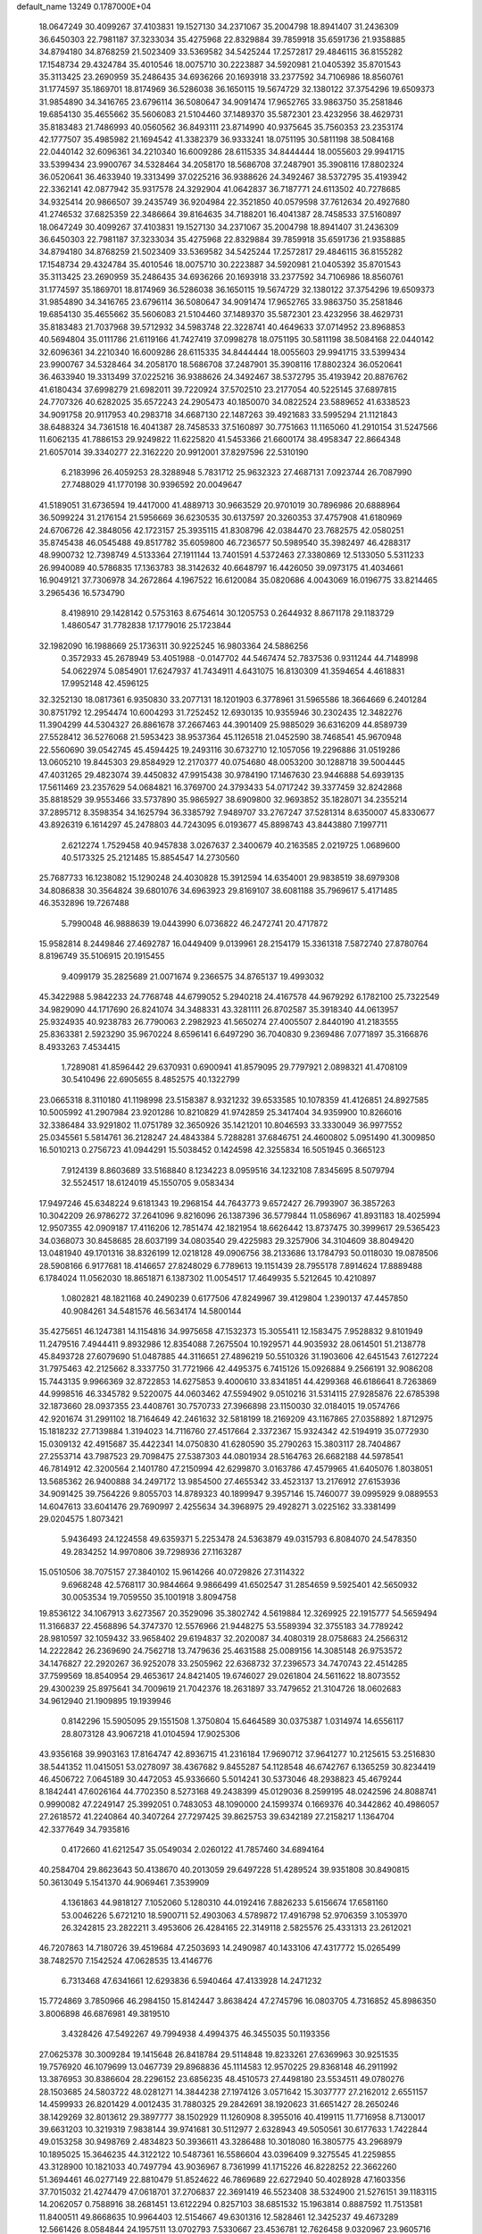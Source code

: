 default_name                                                                    
13249  0.1787000E+04
  18.0647249  30.4099267  37.4103831  19.1527130  34.2371067  35.2004798
  18.8941407  31.2436309  36.6450303  22.7981187  37.3233034  35.4275968
  22.8329884  39.7859918  35.6591736  21.9358885  34.8794180  34.8768259
  21.5023409  33.5369582  34.5425244  17.2572817  29.4846115  36.8155282
  17.1548734  29.4324784  35.4010546  18.0075710  30.2223887  34.5920981
  21.0405392  35.8701543  35.3113425  23.2690959  35.2486435  34.6936266
  20.1693918  33.2377592  34.7106986  18.8560761  31.1774597  35.1869701
  18.8174969  36.5286038  36.1650115  19.5674729  32.1380122  37.3754296
  19.6509373  31.9854890  34.3416765  23.6796114  36.5080647  34.9091474
  17.9652765  33.9863750  35.2581846  19.6854130  35.4655662  35.5606083
  21.5104460  37.1489370  35.5872301  23.4232956  38.4629731  35.8183483
  21.7486993  40.0560562  36.8493111  23.8714990  40.9375645  35.7560353
  23.2353174  42.1777507  35.4985982  21.1694542  41.3382379  36.9333241
  18.0751195  30.5811198  38.5084168  22.0440142  32.6096361  34.2210340
  16.6009286  28.6115335  34.8444444  18.0055603  29.9941715  33.5399434
  23.9900767  34.5328464  34.2058170  18.5686708  37.2487901  35.3908116
  17.8802324  36.0520641  36.4633940  19.3313499  37.0225216  36.9388626
  24.3492467  38.5372795  35.4193942  22.3362141  42.0877942  35.9317578
  24.3292904  41.0642837  36.7187771  24.6113502  40.7278685  34.9325414
  20.9866507  39.2435749  36.9204984  22.3521850  40.0579598  37.7612634
  20.4927680  41.2746532  37.6825359  22.3486664  39.8164635  34.7188201
  16.4041387  28.7458533  37.5160897  18.0647249  30.4099267  37.4103831
  19.1527130  34.2371067  35.2004798  18.8941407  31.2436309  36.6450303
  22.7981187  37.3233034  35.4275968  22.8329884  39.7859918  35.6591736
  21.9358885  34.8794180  34.8768259  21.5023409  33.5369582  34.5425244
  17.2572817  29.4846115  36.8155282  17.1548734  29.4324784  35.4010546
  18.0075710  30.2223887  34.5920981  21.0405392  35.8701543  35.3113425
  23.2690959  35.2486435  34.6936266  20.1693918  33.2377592  34.7106986
  18.8560761  31.1774597  35.1869701  18.8174969  36.5286038  36.1650115
  19.5674729  32.1380122  37.3754296  19.6509373  31.9854890  34.3416765
  23.6796114  36.5080647  34.9091474  17.9652765  33.9863750  35.2581846
  19.6854130  35.4655662  35.5606083  21.5104460  37.1489370  35.5872301
  23.4232956  38.4629731  35.8183483  21.7037968  39.5712932  34.5983748
  22.3228741  40.4649633  37.0714952  23.8968853  40.5694804  35.0111786
  21.6119166  41.7427419  37.0998278  18.0751195  30.5811198  38.5084168
  22.0440142  32.6096361  34.2210340  16.6009286  28.6115335  34.8444444
  18.0055603  29.9941715  33.5399434  23.9900767  34.5328464  34.2058170
  18.5686708  37.2487901  35.3908116  17.8802324  36.0520641  36.4633940
  19.3313499  37.0225216  36.9388626  24.3492467  38.5372795  35.4193942
  20.8876762  41.6180434  37.6998279  21.6982011  39.7220924  37.5702510
  23.2177054  40.5225145  37.6897815  24.7707326  40.6282025  35.6572243
  24.2905473  40.1850070  34.0822524  23.5889652  41.6338523  34.9091758
  20.9117953  40.2983718  34.6687130  22.1487263  39.4921683  33.5995294
  21.1121843  38.6488324  34.7361518  16.4041387  28.7458533  37.5160897
  30.7751663  11.1165060  41.2910154  31.5247566  11.6062135  41.7886153
  29.9249822  11.6225820  41.5453366  21.6600174  38.4958347  22.8664348
  21.6057014  39.3340277  22.3162220  20.9912001  37.8297596  22.5310190
   6.2183996  26.4059253  28.3288948   5.7831712  25.9632323  27.4687131
   7.0923744  26.7087990  27.7488029  41.1770198  30.9396592  20.0049647
  41.5189051  31.6736594  19.4417000  41.4889713  30.9663529  20.9701019
  30.7896986  20.6888964  36.5099224  31.2176154  21.5956669  36.6230535
  30.6137597  20.3260353  37.4757908  41.6180969  24.6706726  42.3848056
  42.1723157  25.3935115  41.8308796  42.0384470  23.7682575  42.0580251
  35.8745438  46.0545488  49.8517782  35.6059800  46.7236577  50.5989540
  35.3982497  46.4288317  48.9900732  12.7398749   4.5133364  27.1911144
  13.7401591   4.5372463  27.3380869  12.5133050   5.5311233  26.9940089
  40.5786835  17.1363783  38.3142632  40.6648797  16.4426050  39.0973175
  41.4034661  16.9049121  37.7306978  34.2672864   4.1967522  16.6120084
  35.0820686   4.0043069  16.0196775  33.8214465   3.2965436  16.5734790
   8.4198910  29.1428142   0.5753163   8.6754614  30.1205753   0.2644932
   8.8671178  29.1183729   1.4860547  31.7782838  17.1779016  25.1723844
  32.1982090  16.1988669  25.1736311  30.9225245  16.9803364  24.5886256
   0.3572933  45.2678949  53.4051988  -0.0147702  44.5467474  52.7837536
   0.9311244  44.7148998  54.0622974   5.0854901  17.6247937  41.7434911
   4.6431075  16.8130309  41.3594654   4.4618831  17.9952148  42.4596125
  32.3252130  18.0817361   6.9350830  33.2077131  18.1201903   6.3778961
  31.5965586  18.3664669   6.2401284  30.8751792  12.2954474  10.6004293
  31.7252452  12.6930135  10.9355946  30.2302435  12.3482276  11.3904299
  44.5304327  26.8861678  37.2667463  44.3901409  25.9885029  36.6316209
  44.8589739  27.5528412  36.5276068  21.5953423  38.9537364  45.1126518
  21.0452590  38.7468541  45.9670948  22.5560690  39.0542745  45.4594425
  19.2493116  30.6732710  12.1057056  19.2296886  31.0519286  13.0605210
  19.8445303  29.8584929  12.2170377  40.0754680  48.0053200  30.1288718
  39.5004445  47.4031265  29.4823074  39.4450832  47.9915438  30.9784190
  17.1467630  23.9446888  54.6939135  17.5611469  23.2357629  54.0684821
  16.3769700  24.3793433  54.0717242  39.3377459  32.8242868  35.8818529
  39.9553466  33.5737890  35.9865927  38.6909800  32.9693852  35.1828071
  34.2355214  37.2895712   8.3598354  34.1625794  36.3385792   7.9489707
  33.2767247  37.5281314   8.6350007  45.8330677  43.8926319   6.1614297
  45.2478803  44.7243095   6.0193677  45.8898743  43.8443880   7.1997711
   2.6212274   1.7529458  40.9457838   3.0267637   2.3400679  40.2163585
   2.0219725   1.0689600  40.5173325  25.2121485  15.8854547  14.2730560
  25.7687733  16.1238082  15.1290248  24.4030828  15.3912594  14.6354001
  29.9838519  38.6979308  34.8086838  30.3564824  39.6801076  34.6963923
  29.8169107  38.6081188  35.7969617   5.4171485  46.3532896  19.7267488
   5.7990048  46.9888639  19.0443990   6.0736822  46.2472741  20.4717872
  15.9582814   8.2449846  27.4692787  16.0449409   9.0139961  28.2154179
  15.3361318   7.5872740  27.8780764   8.8196749  35.5106915  20.1915455
   9.4099179  35.2825689  21.0071674   9.2366575  34.8765137  19.4993032
  45.3422988   5.9842233  24.7768748  44.6799052   5.2940218  24.4167578
  44.9679292   6.1782100  25.7322549  34.9829090  44.1717690  26.8241074
  34.3488331  43.3281111  26.8702587  35.3918340  44.0613957  25.9324935
  40.9238783  26.7790063   2.2982923  41.5650274  27.4005507   2.8440190
  41.2183555  25.8363381   2.5923290  35.9670224   8.6596141   6.6497290
  36.7040830   9.2369486   7.0771897  35.3166876   8.4933263   7.4534415
   1.7289081  41.8596442  29.6370931   0.6900941  41.8579095  29.7797921
   2.0898321  41.4708109  30.5410496  22.6905655   8.4852575  40.1322799
  23.0665318   8.3110180  41.1198998  23.5158387   8.9321232  39.6533585
  10.1078359  41.4126851  24.8927585  10.5005992  41.2907984  23.9201286
  10.8210829  41.9742859  25.3417404  34.9359900  10.8266016  32.3386484
  33.9291802  11.0751789  32.3650926  35.1421201  10.8046593  33.3330049
  36.9977552  25.0345561   5.5814761  36.2128247  24.4843384   5.7288281
  37.6846751  24.4600802   5.0951490  41.3009850  16.5010213   0.2756723
  41.0944291  15.5038452   0.1424598  42.3255834  16.5051945   0.3665123
   7.9124139   8.8603689  33.5168840   8.1234223   8.0959516  34.1232108
   7.8345695   8.5079794  32.5524517  18.6124019  45.1550705   9.0583434
  17.9497246  45.6348224   9.6181343  19.2968154  44.7643773   9.6572427
  26.7993907  36.3857263  10.3042209  26.9786272  37.2641096   9.8216096
  26.1387396  36.5779844  11.0586967  41.8931183  18.4025994  12.9507355
  42.0909187  17.4116206  12.7851474  42.1821954  18.6626442  13.8737475
  30.3999617  29.5365423  34.0368073  30.8458685  28.6037199  34.0803540
  29.4225983  29.3257906  34.3104609  38.8049420  13.0481940  49.1701316
  38.8326199  12.0218128  49.0906756  38.2133686  13.1784793  50.0118030
  19.0878506  28.5908166   6.9177681  18.4146657  27.8248029   6.7789613
  19.1151439  28.7955178   7.8914624  17.8889488   6.1784024  11.0562030
  18.8651871   6.1387302  11.0054517  17.4649935   5.5212645  10.4210897
   1.0802821  48.1821168  40.2490239   0.6177506  47.8249967  39.4129804
   1.2390137  47.4457850  40.9084261  34.5481576  46.5634174  14.5800144
  35.4275651  46.1247381  14.1154816  34.9975658  47.1532373  15.3055411
  12.1583475   7.9528832   9.8101949  11.2479516   7.4944411   9.8932986
  12.8354088   7.2675504  10.1929571  44.9035932  28.0614501  51.2138778
  45.8493728  27.6079690  51.0487885  44.3116651  27.4896219  50.5510326
  31.1903606  42.6451543   7.6127224  31.7975463  42.2125662   8.3337750
  31.7721966  42.4495375   6.7415126  15.0926884   9.2566191  32.9086208
  15.7443135   9.9966369  32.8722853  14.6275853   9.4000610  33.8341851
  44.4299368  46.6186641   8.7263869  44.9998516  46.3345782   9.5220075
  44.0603462  47.5594902   9.0510216  31.5314115  27.9285876  22.6785398
  32.1873660  28.0937355  23.4408761  30.7570733  27.3966898  23.1150030
  32.0184015  19.0574766  42.9201674  31.2991102  18.7164649  42.2461632
  32.5818199  18.2169209  43.1167865  27.0358892   1.8712975  15.1818232
  27.7139884   1.3194023  14.7116760  27.4517664   2.3372367  15.9324342
  42.5194919  35.0772930  15.0309132  42.4915687  35.4422341  14.0750830
  41.6280590  35.2790263  15.3803117  28.7404867  27.2553714  43.7987523
  29.7098475  27.5387303  44.0801934  28.5164763  26.6682188  44.5978541
  46.7814912  42.3200564   2.1401780  47.2150994  42.6299870   3.0163786
  47.4579965  41.6405076   1.8038051  13.5685362  26.9400888  34.2497172
  13.9854500  27.4655342  33.4523137  13.2176912  27.6153936  34.9091425
  39.7564226   9.8055703  14.8789323  40.1899947   9.3957146  15.7460077
  39.0995929   9.0889553  14.6047613  33.6041476  29.7690997   2.4255634
  34.3968975  29.4928271   3.0225162  33.3381499  29.0204575   1.8073421
   5.9436493  24.1224558  49.6359371   5.2253478  24.5363879  49.0315793
   6.8084070  24.5478350  49.2834252  14.9970806  39.7298936  27.1163287
  15.0510506  38.7075157  27.3840102  15.9614266  40.0729826  27.3114322
   9.6968248  42.5768117  30.9844664   9.9866499  41.6502547  31.2854659
   9.5925401  42.5650932  30.0053534  19.7059550  35.1001918   3.8094758
  19.8536122  34.1067913   3.6273567  20.3529096  35.3802742   4.5619884
  12.3269925  22.1915777  54.5659494  11.3166837  22.4568896  54.3747370
  12.5576966  21.9448275  53.5589394  32.3755183  34.7789242  28.9810597
  32.1059432  33.9658402  29.6194837  32.2020087  34.4080319  28.0758683
  24.2566312  14.2222842  26.2369690  24.7562718  13.7479636  25.4631588
  25.0089156  14.3085148  26.9753572  34.1476827  22.2920267  36.9252078
  33.2505962  22.6368732  37.2396573  34.7470743  22.4514285  37.7599569
  18.8540954  29.4653617  24.8421405  19.6746027  29.0261804  24.5611622
  18.8073552  29.4300239  25.8975641  34.7009619  21.7042376  18.2631897
  33.7479652  21.3104726  18.0602683  34.9612940  21.1909895  19.1939946
   0.8142296  15.5905095  29.1551508   1.3750804  15.6464589  30.0375387
   1.0314974  14.6556117  28.8073128  43.9067218  41.0104594  17.9025306
  43.9356168  39.9903163  17.8164747  42.8936715  41.2316184  17.9690712
  37.9641277  10.2125615  53.2516830  38.5441352  11.0415051  53.0278097
  38.4367682   9.8455287  54.1128548  46.6742767   6.1365259  30.8234419
  46.4506722   7.0645189  30.4472053  45.9336660   5.5014241  30.5373046
  48.2938823  45.4679244   8.1842441  47.6026164  44.7702350   8.5273168
  49.2438399  45.0129036   8.2599195  48.0242596  24.8088741   0.9990082
  47.2249147  25.3992051   0.7483053  48.1090000  24.1599374   0.1669376
  40.3442862  40.4986057  27.2618572  41.2240864  40.3407264  27.7297425
  39.8625753  39.6342189  27.2158217   1.1364704  42.3377649  34.7935816
   0.4172660  41.6212547  35.0549034   2.0260122  41.7857460  34.6894164
  40.2584704  29.8623643  50.4138670  40.2013059  29.6497228  51.4289524
  39.9351808  30.8490815  50.3613049   5.1541370  44.9069461   7.3539909
   4.1361863  44.9818127   7.1052060   5.1280310  44.0192416   7.8826233
   5.6156674  17.6581160  53.0046226   5.6721210  18.5900711  52.4903063
   4.5789872  17.4916798  52.9706359   3.1053970  26.3242815  23.2822211
   3.4953606  26.4284165  22.3149118   2.5825576  25.4331313  23.2612021
  46.7207863  14.7180726  39.4519684  47.2503693  14.2490987  40.1433106
  47.4317772  15.0265499  38.7482570   7.1542524  47.0628535  13.4146776
   6.7313468  47.6341661  12.6293836   6.5940464  47.4133928  14.2471232
  15.7724869   3.7850966  46.2984150  15.8142447   3.8638424  47.2745796
  16.0803705   4.7316852  45.8986350   3.8006898  46.6876981  49.3819510
   3.4328426  47.5492267  49.7994938   4.4994375  46.3455035  50.1193356
  27.0625378  30.3009284  19.1415648  26.8418784  29.5114848  19.8233261
  27.6369963  30.9251535  19.7576920  46.1079699  13.0467739  29.8968836
  45.1114583  12.9570225  29.8368148  46.2911992  13.3876953  30.8386604
  28.2296152  23.6856235  48.4510573  27.4498180  23.5534511  49.0780276
  28.1503685  24.5803722  48.0281271  14.3844238  27.1974126   3.0571642
  15.3037777  27.2162012   2.6551157  14.4599933  26.8201429   4.0012435
  31.7880325  29.2842691  38.1920623  31.6651427  28.2650246  38.1429269
  32.8013612  29.3897777  38.1502929  11.1260908   8.3955016  40.4199115
  11.7716958   8.7130017  39.6631203  10.3219319   7.9838144  39.9741681
  30.5112977   2.6328943  49.5050561  30.6177633   1.7422844  49.0153258
  30.9498769   2.4834823  50.3936611  43.3286488  10.3018080  16.3805775
  43.2968979  10.1895025  15.3646235  44.3122122  10.5487361  16.5586604
  43.0396409   9.3275545  41.2259855  43.3128900  10.1821033  40.7497794
  43.9036967   8.7361999  41.1715226  46.8228252  22.3662260  51.3694461
  46.0277149  22.8810479  51.8524622  46.7869689  22.6272940  50.4028928
  47.1603356  37.7015032  21.4274479  47.0618701  37.2706837  22.3691419
  46.5523408  38.5324900  21.5276151  39.1183115  14.2062057   0.7588916
  38.2681451  13.6122294   0.8257103  38.6851532  15.1963814   0.8887592
  11.7513581  11.8400511  49.8668635  10.9964403  12.5154667  49.6301316
  12.5828461  12.3425237  49.4673289  12.5661426   8.0584844  24.1957511
  13.0702793   7.5330667  23.4536781  12.7626458   9.0320967  23.9605716
  27.8959375  43.3309243  33.0668169  28.7464134  43.2161796  33.6689700
  28.2053144  43.8574774  32.2873520  26.4660122   5.1432179  11.8220674
  27.3638913   5.1159786  12.3007103  26.2762283   4.1302431  11.6288124
   5.5232471  35.1850079  26.0487100   6.0968484  35.9591469  25.6012641
   5.2651915  34.5422332  25.2743504  10.8357158   6.0999427  21.7894653
  11.0430498   5.1034465  21.7616952  10.3054162   6.2650286  22.6158331
  17.8098606  21.1766488  32.4086206  18.4473251  21.6476113  33.0669368
  18.4752055  20.5921870  31.8493253   1.3548750  47.2354401  19.1103784
   1.1957683  48.2322492  19.0298692   1.9839508  47.0118399  18.3537126
  40.0399336  16.0898652  24.2947077  41.0071720  15.9053138  24.1713434
  39.9020706  17.0348409  23.9633530  39.5251459   9.4119374   4.4262194
  39.9740672  10.2732601   4.4212065  39.9738441   8.8148236   5.1036991
  42.0834680  15.2129347  50.8800263  41.1157000  15.4275952  51.2449127
  42.3998132  14.3970586  51.3662306  31.5450305  27.8426488  30.7340347
  31.6955142  27.4534868  29.8031118  31.5256610  26.9993804  31.3280239
  21.0944413  33.3937312  25.0917150  20.7451036  32.8063930  25.8488998
  21.8242102  32.8114453  24.6525520  11.4906152  13.5652041  24.0430514
  11.0151924  12.9629573  23.3410279  12.2153841  14.0687113  23.4439490
  19.3554441  16.0677511  48.1596076  19.3918473  16.7856821  48.9250728
  19.1851451  16.5637009  47.3042000  23.6611954  46.9454165  27.4717236
  24.3813766  47.5771937  27.9244669  22.9900037  46.8472367  28.2793112
  43.2047282   6.9642859  15.6967424  43.0249355   6.1855206  16.3474496
  42.4510426   7.6281442  15.9237633  17.8447846  18.5731789   1.5487543
  18.0931711  17.7829591   2.1212222  18.6003132  19.1820394   1.4848606
   4.6595089  14.5107811  27.4622708   4.2037500  14.6784294  26.5461899
   4.8585176  13.4445873  27.4534774  20.2518544  10.4778840  54.1360633
  19.4627738   9.8610793  53.8722772  20.9204344   9.8527473  54.6042152
   0.5989756  10.9478389  23.0998923   0.8300002  11.8941654  23.1979157
   1.0750434  10.3857908  23.9023133   0.4935753  10.2218426  38.9789766
   0.2946066  10.4724071  39.8946255  -0.1984482   9.5160128  38.6925427
  40.9522756  39.8269482   5.7515647  41.0851771  40.2068464   4.8107999
  40.8406720  40.6102658   6.3675674  21.2093403   5.7557267   1.2365486
  20.3058329   6.2975675   1.1868929  21.3148555   5.3008685   0.3229005
  15.7227997   5.7416217  51.0356771  14.9228895   6.1847703  50.5752538
  16.3291726   6.5162911  51.3456631   6.1201588  33.8764135  46.6957186
   5.5362767  34.6890359  46.6236373   5.8258726  33.4268037  47.5930948
  38.9179411   4.3184254  28.1833166  39.4865808   3.4987094  28.4381824
  38.4991885   4.0430342  27.3049539  28.5943922   7.3563003  53.3041427
  28.0806444   7.5730575  54.1883676  29.1536318   6.5114001  53.5350164
  25.3165618   7.5034854   5.2144418  26.0923599   8.1314872   5.4359266
  24.7995874   7.5222649   6.1637244  36.8569563   3.3773259  14.3292644
  36.9944859   3.5593356  13.3232258  37.2601006   2.4555215  14.4585601
  35.9673154  29.1598555  25.1020740  36.6692444  28.4395671  25.0393281
  35.8317198  29.4947155  24.1179077  14.9369033  32.6714604  15.1001523
  15.0017753  31.6548641  15.0416719  14.6626836  32.9795502  14.1910797
  41.6719134  22.4139685  48.5170253  40.8714933  22.9396044  48.9539779
  41.3504762  21.4328663  48.5983307  31.6198415   2.6743247  23.2714364
  30.9622511   3.3161686  23.8080662  31.3393551   2.8712585  22.3209538
  41.9744044  39.2951665  44.8157322  41.7282162  40.2370953  44.9953453
  41.4211844  39.1035909  43.9187350  19.2273815   0.3604865  43.8246757
  18.7559151   0.9321656  44.5408758  18.8084148   0.5909512  42.9320481
  12.6189215  24.2525337  20.3663585  13.3375965  24.8454231  20.6680146
  11.8386006  24.7814652  20.0074626  43.5918753  12.2721625  31.3075464
  43.6258586  11.7823081  32.1944860  43.4899658  13.2873300  31.6343933
  42.3518756  37.3015797  46.5340541  41.4549727  37.2176867  47.0619926
  42.0980152  37.9322739  45.7339080  33.3961253  45.7600735  45.2321320
  32.5368387  46.3556549  45.0374122  33.1128018  45.2034453  46.0370959
  14.9225638   9.6179533  14.4616290  14.1802060   9.7396539  13.7870771
  15.1919279   8.6531405  14.3719401  13.0584205  41.5763211  17.4998287
  12.9776537  40.6805730  17.9941837  13.9523084  41.5790040  17.0662260
  18.6470645  29.0205355  47.4402703  18.1303665  29.9398713  47.2959403
  18.3601343  28.7685731  48.3586125  17.3899583  23.2446900  12.7594682
  17.4291960  24.2288677  13.0421994  18.2760421  23.0100269  12.3492632
  15.6060015   8.7759191  24.5521426  15.7015545   8.5728515  25.5371180
  14.7285354   9.2976243  24.5054133   0.0644006  47.9861682  46.0395744
  -0.0261325  48.8431317  45.4202610   0.3526394  48.4438199  46.9649596
  47.7657603  15.5544211  53.4313551  48.1066051  16.2496975  54.0824747
  48.5344061  15.4314567  52.7316074  25.7541947   6.6340449  45.8166422
  25.2391660   5.9150762  45.3181089  26.6885793   6.6834623  45.3221679
  38.5101109  23.9303415  47.1239506  38.8357879  23.9117510  48.0995497
  38.5599213  24.8792752  46.8577206   0.1805858   3.0353909  35.9364248
   0.9497294   3.6414564  35.7196175   0.2714767   2.1804063  35.3004647
  14.9160376  41.2286902  30.9664540  15.2078506  40.2557783  30.8910391
  14.6344873  41.4639553  30.0215176   4.5008710   8.8056284  50.8621148
   4.3744680   7.7769260  51.1610427   3.5366804   9.0212031  50.5460489
  10.2321783  42.6955702  14.1463038   9.2962516  42.9674309  14.4204768
  10.1998585  42.0798268  13.3437465  38.2290080  20.1588200  45.8544627
  37.9632345  19.5529710  45.1118511  38.6316881  19.6038667  46.6028274
  15.1549734  14.8575007   6.7450783  14.6710114  14.7621065   7.6384437
  15.7997148  15.6174745   6.8979190  39.5542496  23.0909574  19.1928695
  39.5048183  22.1168635  19.4260214  38.5836140  23.3774003  18.9018171
  38.6372862  40.8129684   9.7806562  39.3713028  40.1046234  10.0536013
  38.1772041  40.2844035   9.0380211  12.8489763  47.3924815  40.8942229
  13.3085718  48.0331958  40.1993025  11.9240256  47.7517132  40.8334347
   0.2721691  32.4604848  42.2752385   0.4537059  32.0129860  41.4273903
  -0.0166501  33.4233682  42.1000663   5.2171438  45.5558433  51.3454364
   5.5656323  45.8237678  52.2806048   6.1002625  45.2423752  50.8891686
  44.4045252  29.9921651  33.0269482  43.4556539  30.1069199  32.7273761
  44.8385856  30.9299520  33.1234757  45.9894153  12.1006932  25.1005478
  46.3752588  12.9559531  24.7643119  45.8791572  11.4711889  24.3130795
  21.7269508  35.1081672  53.8674474  21.2458950  35.6786671  54.5356170
  21.9305452  35.6949963  53.0847801  36.3534582   1.6196528  48.7205744
  36.3395060   2.5864355  49.1420369  35.6878714   1.1195266  49.3143789
  23.2842258  29.5274437  17.1265891  22.7569849  30.2012416  16.5190069
  24.2338829  29.8562132  16.9321208  22.7063326  15.4373636  14.9881784
  22.0965404  14.6463099  15.2492081  22.7609977  15.9928577  15.8963678
  42.3030257  30.4701556  22.5003920  42.1084784  30.1611936  23.5048999
  43.3231448  30.4786458  22.4375224  40.1386597  24.4805613  34.6359888
  39.1700563  24.5642738  34.3689772  40.1936472  24.8128523  35.6048946
  29.3160884  42.6623819  52.1630080  29.3568382  43.6514468  51.7806768
  29.7644749  42.1641556  51.4176788  41.2500002  26.2508524  23.4882794
  40.7414659  25.4505681  22.9788264  40.5473382  27.0303298  23.4144173
  38.7343632  10.4677075  48.8685858  37.9433489   9.8611113  48.4946981
  39.5243992  10.2253430  48.3128765  42.2821426  42.5558947  21.7029425
  41.5556455  43.2125468  21.9518106  43.1047713  43.0712881  21.4583359
  25.2709199  27.6261276  41.1235727  25.5543701  27.7809949  40.1522460
  25.4969622  28.5120109  41.5968961  30.5690137  22.2935885  48.4743834
  29.6106730  22.7174191  48.6240543  31.2467193  22.9800891  48.8117651
  17.9467421  35.1016074  49.1050490  18.4239931  34.5144710  49.8147532
  16.9809557  35.1705021  49.4811930  10.6622950  34.3390447  39.8186489
  10.7816844  34.8366470  38.8956831  10.2739820  33.4353142  39.5246449
   4.4804426   8.7576728  35.0375524   4.2947928   8.1128029  34.2422568
   3.6053198   8.7190686  35.5446789  47.1990380  34.0950171   7.3814141
  48.0403116  34.4812120   7.8769696  46.8806680  34.9288333   6.8454061
  25.3199647  37.2960803  53.8632510  25.2377068  36.8384225  52.8709513
  24.8695935  38.2334176  53.5692183  40.0282824  10.0775138  22.0556679
  40.0525307   9.1696081  21.5303829  39.6843115   9.7417239  22.9856232
  34.2833574  36.4981298  26.0347521  35.2358761  36.4614479  25.6491473
  33.8193968  35.6838987  25.7844041  27.3294113  20.1277054  17.5877310
  27.0008104  21.0854994  17.6242992  27.7175620  20.0173784  16.6369032
   4.5862371  44.9323213  41.4711366   4.1921630  45.3091818  40.6516822
   5.3760627  44.3085720  41.2693173   0.4195451  15.1755793  38.0023526
   0.9121853  16.0255809  38.3256279   1.1918466  14.5807873  37.6286895
  37.2702909  16.9194235  34.4300813  36.9733311  17.0542792  35.4005080
  37.8652374  17.7389647  34.2185375  44.6613522   1.6084451  48.9574768
  45.2166879   1.1662857  49.7032471  43.6924378   1.4329757  49.2183934
   3.6584688   1.8453897  35.8021069   3.2313306   2.7050168  36.2801798
   4.3746367   2.3030373  35.2670442  27.9642111  11.8813814  45.1100585
  27.0135358  12.2461862  44.9005297  28.4326509  12.6650304  45.5834182
   4.9744524   5.7050512  43.7011734   4.9860034   5.7105413  44.7312228
   5.8059954   5.2551104  43.4455741  44.9483000   6.9160347  51.7401118
  43.9855086   6.7016698  51.4720477  44.9717260   6.9463686  52.7184316
  48.1282679  18.2615993  38.3505349  49.0765983  18.2416637  37.9875493
  47.5610556  18.8043022  37.7504184  30.8009707  26.6663491   4.3460055
  31.7907607  26.3434902   4.6193064  30.3186104  25.7410433   4.3208324
  44.0944863  16.1513729  42.8492142  44.3059014  15.1540711  42.9777687
  44.8251335  16.4637720  42.1837167  36.2892226  18.7449534  32.3203904
  35.7554142  17.8760084  32.5319514  36.5464406  19.0690536  33.2455866
  23.5873335  14.5417331  42.9707755  22.7554689  14.3217608  43.5060754
  24.2149102  15.0560671  43.6389373  17.5905797  34.8990010  32.5896477
  17.1742629  34.7097905  33.4435121  17.0848597  34.3783819  31.8319334
  35.9720910  37.3064609  36.6284472  36.8613090  37.8277658  36.5414370
  35.2656515  37.9443930  36.3722333  23.2575805  43.8330346  14.3812771
  23.1706445  44.2437924  13.5049807  22.5208345  44.2515628  14.9895432
  22.8392230  35.4279022  48.1538310  21.9290471  35.4793302  48.6148213
  22.7068007  34.7777613  47.3482481  13.8065644  29.5879391  10.6847525
  12.8010023  29.5755462  10.3563317  13.7396778  28.9348200  11.4732185
  19.4346999  43.5398657  35.0729621  19.1007399  43.2362701  36.0245779
  19.3096120  42.7182678  34.4637185  11.4926232  32.3599362  41.5701527
  11.2156806  33.0460560  40.9253486  10.6675140  32.0657807  42.0812921
  46.0735075  43.6545105   8.8312486  45.3520569  43.6252167   9.5834489
  46.3568186  42.6570328   8.7671555  22.7137830  21.5724601   4.4632003
  22.1152769  21.1916770   5.1113621  22.6616648  22.6247882   4.6038856
  30.9641966   1.4783157   7.8807774  31.7881965   2.1411804   7.8524079
  31.2291169   0.8969034   8.7499585  22.0001964  14.5223049  32.8465243
  21.5173127  13.6707014  32.9833998  21.2264145  15.1790266  32.5390912
  21.7849281  44.4610651  33.4247074  21.8590410  45.2547895  34.1193763
  21.0373202  43.8800674  33.7426208  47.0994717  23.8094739  20.8917911
  48.1333286  23.8399380  20.6210875  46.6509521  24.1946066  20.0677026
  37.8364318   3.0638621  20.4181420  37.6408816   2.0460769  20.5669144
  37.4021317   3.5493224  21.2106325   9.0870018  29.9169426  47.8581141
   8.0933120  29.7176057  47.4541394   9.5062640  28.9672164  47.7280564
  39.7946508  12.8974034  24.0502213  40.1088961  13.4416932  23.1986107
  40.3404628  12.0194270  23.9541580  47.8151679  42.9432145  32.9433907
  48.7213172  42.9025726  33.4495946  47.3713942  43.7801165  33.5172615
   2.2520232  38.3097197  19.5588503   2.5755833  39.1326629  20.0530745
   2.5736070  37.5574661  20.2621842  24.7364490  10.9198169  53.3596908
  24.4608119  10.3716002  52.5145277  23.8873527  11.3239837  53.7132579
  25.2532989  20.0073693  41.8549900  24.5214748  20.6758142  41.6121961
  26.0199629  20.5592637  42.1737287   8.4845058  24.9379958  48.6076591
   8.8770534  24.2451251  47.9247457   9.2137608  25.2397567  49.2105222
  41.9845334  15.6549266  12.5760891  42.9334769  15.2183110  12.5606628
  41.4226617  14.9549776  13.0348957  22.8223285  37.4523250  41.6418081
  23.0090293  38.4451897  41.6624983  22.8482859  37.1580925  40.6406177
  37.7333347  47.5963813  40.8064477  37.5888272  48.4838830  41.2926424
  37.8456349  46.9275049  41.5808481  39.8275557  21.7443118  29.0899450
  39.6867781  21.2682332  29.9729215  40.2629365  22.6747458  29.3207044
   9.1236628  11.6834068  46.6260069   9.5576024  10.8812069  47.0540123
   9.6135073  11.8815307  45.7983860   5.1877428  23.2342933   3.9916559
   5.5139435  22.4517714   3.4251968   4.1987093  23.0274795   4.1590570
  33.8956403  20.6138794  10.2436552  32.9764310  20.2117703  10.0478770
  34.4139110  20.2813164   9.4441081  13.3555303  10.3248793  31.2731981
  12.4205339  10.1417554  31.4021142  13.9337252   9.5177797  31.6534488
  42.1105115   1.4137175  49.2535188  41.5515007   1.7533233  50.0188599
  41.3635627   1.2497281  48.5437657  38.0103614  41.5565854  30.9857786
  38.6421514  40.6611411  31.1068808  38.3251069  41.8894932  30.0910902
  35.3442245   8.2836091  50.2263045  35.8641979   7.6878330  50.9282819
  35.4332269   9.2187636  50.6654613  17.1315006   7.9378034   5.1247988
  17.3870727   8.2923313   6.0539798  17.5494263   6.9855875   5.0854623
  19.6171357  32.9772398  46.7059270  20.4730946  33.5284485  46.8338665
  19.1081390  33.4410627  45.9933259  41.4263871  19.3409749  35.9898077
  41.4088407  20.2891308  35.6818723  40.9210630  18.8822863  35.2206908
   5.7613724  41.6552763  10.2855147   5.1371614  40.9188793  10.5353845
   5.4692761  41.8621206   9.2832033  42.9240728  47.5754822   5.1786252
  42.7732713  48.0873263   4.2950326  42.5272785  46.6141258   4.8552636
  37.1598627  12.3249503  45.7979195  37.2515387  11.9151706  44.8856609
  36.4097201  11.7952089  46.2909941  35.3934949  11.8504381  12.1747685
  36.1666303  12.5593209  12.1744302  35.9303563  10.9846275  12.0498158
  22.5871698  17.8879551  41.1452919  22.4604113  18.1384866  40.1082551
  23.4669353  18.3015663  41.3784525   9.0316090  34.5937232  45.7810252
   9.0299010  33.5223246  45.9716849   8.0233125  34.7638932  45.9858447
   5.6965990   6.4694971  31.3598966   6.6540988   6.0525345  31.4865230
   5.4114802   6.1005179  30.4647133   7.5172414  18.0341802  47.4975346
   8.1554467  17.2419683  47.6494147   6.8065938  17.9211877  48.2253855
   7.2067546   3.6349695  38.6008720   7.2383736   2.6472851  38.7525571
   6.4897810   3.7987348  37.8816508  42.2783344   7.8265094   7.2676542
  42.3728012   8.2174307   6.3233255  43.0179174   7.1270678   7.3860589
  26.1165913  10.8315389  16.2154026  26.7969639  11.5953183  16.1172020
  25.2464441  11.3550160  16.3847597  44.0507838  39.7244500  24.1355064
  43.0794590  39.9746743  24.1069404  44.4350584  40.3040419  24.9166451
  35.2774280   0.5149121   7.4294463  35.5589601   0.3565757   6.4684209
  35.4105229  -0.4248889   7.8673940   2.0065457  12.2259331  12.4870164
   2.6027685  13.0213213  12.7579718   1.4458848  12.4992654  11.6562709
  39.9481639   2.2731069  22.9032237  40.2475311   3.0447695  22.2947722
  40.3624643   2.5514292  23.8378842  23.8375005   4.9683006   1.5086052
  24.2076328   5.8172906   1.9294634  22.8314982   5.2410379   1.2939240
  27.1707672  28.3847281  32.2257677  26.6499442  29.1873939  31.9314761
  27.9904973  28.3915151  31.6313495  26.5231449  24.4360703   3.9392039
  26.1573054  23.4823390   3.8527140  26.9323961  24.5671830   3.0126557
   3.9340943  26.2430341  52.6729005   4.4554457  26.9009321  52.1299897
   3.5701431  26.6968472  53.4960539  28.7044769   4.4718903  20.8050489
  27.9141274   4.7518316  20.1794168  28.3816540   3.5183667  21.1358037
  23.3806163  16.8131731  29.1443708  24.3737744  16.8923412  28.9707746
  22.9363227  16.3085148  28.3323913  37.4969459  44.6024292   7.5760061
  38.1522047  44.1333787   8.2392085  37.1138927  43.8828701   7.0150246
   5.7960277  14.5721244  45.1234932   5.9188853  14.4842412  46.1148885
   6.2862831  15.4711418  44.8418620  15.8795725  42.1591478  16.8134387
  15.8830034  43.1904858  16.8883462  16.1690272  41.8878910  17.7811617
   6.3839913  30.9333485  43.5541897   5.4596394  30.9065546  44.0293431
   6.8379476  30.0924687  43.9201067  18.0851457  45.1795178  39.0402486
  18.9696899  45.6141454  39.3627015  17.4065556  45.3380346  39.8017195
  39.5907330  22.4941253  54.3252927  40.0292543  21.6197365  54.0069173
  40.4444229  23.1060969  54.5147492   7.3013336   4.6606871  47.3489726
   7.4945660   3.6472124  47.5770447   7.7473996   5.1931054  48.0927736
  17.0073260  33.7943766  17.7043568  16.7539223  32.8001206  17.7263605
  17.6322566  33.9053105  18.4241060  28.9543956  40.6189047  41.4151444
  29.8575023  40.3115699  41.0071904  28.6474189  41.3667479  40.8196336
  38.8698655  30.1757295  11.9476891  38.1254569  29.4024086  11.8570545
  39.7159320  29.6108182  11.8755184  33.3552143  45.6581369  16.9474613
  33.5763980  45.8753514  15.9666812  34.2740172  45.2752883  17.2778623
  27.6743897  48.4055869  33.9131283  27.2095745  47.6685171  34.5043666
  28.3374793  48.8357668  34.5874387  21.6262612   9.9133432  17.7877973
  20.7618083  10.3368325  18.0819583  22.3237773  10.4517605  18.3041600
  13.8907262   6.7185809  49.2210471  13.5650906   6.7116307  48.2768607
  13.0063469   6.6421958  49.7915674  37.6126014  42.4542333  21.8234716
  36.7619857  41.9732945  21.4411132  37.7253315  42.0626121  22.7450506
  15.3088315  38.4590448  19.7892581  15.9782947  37.9461074  19.1933181
  14.9892446  37.6745851  20.3804216  43.3560988  24.0697598  49.9998582
  42.7825668  23.6346515  49.2594668  43.4133736  23.4281192  50.7395652
  43.3178776  43.6667610  25.2707044  43.4505761  44.0403059  26.2170674
  42.5377452  42.9858056  25.3978912  37.2604893  35.5940120  15.1580670
  37.0519922  36.6326021  15.0691326  37.0455201  35.2226167  14.2093164
  48.7203807   6.3829714  39.3315410  47.8522216   6.3794681  38.7497774
  48.3785786   6.1863310  40.3080371  18.8899793  17.8188730  45.8653006
  19.3329158  18.6710027  46.1029713  17.9870408  17.8129619  46.2967240
  42.4990422  18.6598418  30.1261972  43.2938820  19.1990566  29.8590753
  42.2547877  18.0352217  29.3365119  44.6624749  37.1164230  24.9066275
  44.5869488  38.1519183  24.7262886  45.6473937  36.9581587  24.8233963
   9.1407577   5.9965431   3.3077882   9.3310386   5.5297487   2.4430918
   9.0283977   5.2492006   4.0095090  31.6756407  20.0689271   0.1916655
  31.6608033  19.0705299   0.2920905  31.6697926  20.4993912   1.1239115
  25.0874429  37.2524883  12.3674116  24.1604325  37.2499150  11.9219527
  25.2693024  38.2473736  12.5277140  47.2990938  29.9550743   8.0945001
  47.9381380  29.2770951   7.8050254  46.4374225  29.8544724   7.5828835
  31.0155681  41.3537497  34.3378387  31.8307507  41.9966901  34.3553867
  30.3069960  41.9531739  34.7747478  24.5718310  24.7375723  54.1856935
  24.7493691  25.2543773  53.3389405  24.6877234  23.7593752  53.8762446
  47.5290449  42.1658572  30.3175505  46.7842189  42.8236545  30.3169757
  47.8474291  42.2395561  31.3091230  29.8191404  10.0529494  15.4378533
  29.2974591  10.9517807  15.5250433  30.2629891   9.9275271  16.3585336
  36.8202986  22.3724355  33.0668832  36.7232686  23.1458179  33.7003392
  37.3745636  22.6824657  32.2903601  48.6837149  29.0443626  10.6859269
  48.2189621  29.8921030  10.3549787  47.9429206  28.4436431  11.0985581
   8.0030387  39.6247497  46.0595542   7.8099897  38.6606958  46.4372778
   8.9491748  39.7958503  46.5081083  21.6054640  43.2221754  28.7272524
  20.9888304  43.8358484  28.2033652  21.4877123  43.4750311  29.6897582
  46.0159605  31.1321531  45.4944639  45.9254013  32.0435525  45.0535654
  46.4437469  31.3259269  46.4302650   5.9588922  13.0973306  35.3065692
   5.4390633  13.0457204  36.1607597   5.9122938  12.0894313  34.9856969
  34.5145097  23.8813827   5.8063429  34.8332598  23.5980997   4.8739929
  34.7874619  23.1165673   6.4374378  33.3789151   2.9969614  48.2538783
  33.2861414   2.3845379  47.4145460  32.8926531   2.5074823  48.9763422
  19.9979560  42.0455385  26.6800990  20.7332447  41.6569180  26.0700278
  20.4808819  42.2229272  27.5425487   2.4878450  23.7583125  18.1505967
   3.2507392  23.1002164  18.4639925   2.2930587  23.3530446  17.1845220
   5.7058381  47.4287451  33.9807801   5.2965599  46.5440318  34.3936002
   5.3458446  47.4032418  33.0271773  35.3398710   0.0535230  16.4505120
  34.4973909   0.6780456  16.4111179  35.3262468  -0.2542901  17.4772766
  17.6944178  39.3254893  34.2487438  18.4140446  40.0007718  33.8506086
  17.6219925  39.6265177  35.2364770  15.6370088  15.3340690  36.5683035
  15.0788613  14.6435017  37.0522353  14.9221691  15.8217541  35.9462693
  37.3133715  32.0435939  51.2558454  38.2265881  32.2267409  50.8492891
  36.6740578  32.8094124  51.0810578   6.4288243  20.3693030   4.2711800
   6.6213705  19.3616871   4.1553230   6.3420719  20.7064125   3.2628511
  29.7188148   6.9765786  20.8611974  29.0868638   7.2098961  20.0815718
  29.2807379   6.0652169  21.2012906   1.9778714  16.6887318  16.7593362
   1.3899953  15.9828244  16.3282944   2.5312006  17.1200018  15.9956434
  23.1248533  30.5386315  51.2071891  22.7714141  31.4935351  50.8738786
  22.3287379  29.9044975  50.8935952  19.7973037   0.7960146  24.8710578
  18.8926144   0.9829039  24.3965621  20.5048120   0.8465591  24.0957394
   8.9205502  37.4909882   4.7393018   8.0674421  37.5815145   5.2614091
   9.2080164  36.5118334   4.8666116  42.4885689  11.2761909  22.3170088
  42.8158995  10.9232645  23.2582626  41.5345232  10.7771700  22.3182085
  45.7271879  34.4711555  40.4772301  45.1268540  34.5580768  41.3092445
  46.1667726  33.5672698  40.5162341  14.0122777  35.1768523   7.9428039
  14.0880011  35.6113835   6.9605343  13.2784275  35.7918538   8.3872659
   7.9771947  28.0013447  24.0914617   7.5868023  28.1967569  23.1206572
   8.6116068  27.1682759  23.8695809   3.9506602   5.9857868  17.5415472
   4.0201240   5.6718726  18.4613764   3.6021264   6.9959450  17.6356978
  15.9969014  45.8594113  32.3305226  15.1049410  46.0318164  32.8159250
  16.2698490  44.8808611  32.5938634  45.2749062  42.8090235  45.7942556
  45.7512867  42.2091490  46.4925594  44.3208443  42.8908461  46.1464157
  13.6844158  46.6362896  26.4896524  14.1070962  46.5988898  25.5487128
  12.9197438  47.3002260  26.3989245  33.6237095   1.8369203  10.7869069
  33.0845226   0.9404959  10.7660310  33.6596110   2.0733947   9.8033856
  26.8671589  25.4304143   1.3615779  27.5541912  25.0831418   0.7192963
  25.9562406  25.1934214   0.8991793   2.8716587  18.7886883  27.3489787
   2.0452349  19.2025971  26.8007128   2.9998051  17.9444910  26.8119555
  45.1056596  34.8171687   3.7661035  44.7286245  35.6108746   3.2490853
  44.6004224  34.7582334   4.6495340   4.3015553   0.5891607  42.6100949
   3.7102944   0.2658787  43.3967832   3.5935354   0.9294945  41.9688438
  18.3496876  10.5450969  27.0904999  19.0324475  11.1288795  27.5129696
  17.4316032  10.9261568  27.2369192  45.1025816   7.8216938  14.0372052
  44.5332343   8.7069603  14.0682994  44.6616133   7.2662018  14.8288225
  18.9238955  18.4919626   4.2971875  19.1034416  17.4912206   4.3997832
  19.5980383  18.8199492   3.5920233  43.7479362  12.8807808   1.0703961
  43.9634628  13.7475796   1.6321652  42.7345864  12.7958230   1.0562488
  40.6343250   2.8523347  16.8285542  41.5074216   3.2900530  17.1799586
  40.4941639   3.3126086  15.9266714   0.1544946  26.0180471  33.2184116
   0.0416924  26.3283976  32.3107512   1.1457610  25.9801862  33.4020092
  24.7062270  22.1212951  53.5021141  25.1064802  21.3828671  54.0724465
  24.0892649  21.6727637  52.8206891  14.2792027   6.8797993  29.3815717
  14.9332866   6.8256783  30.2073445  13.8925338   5.8913905  29.4113014
   2.3730151  11.5969751  54.6759683   1.7536377  11.0655610  54.0403933
   2.2956687  12.5261223  54.2589945  37.0742029  25.1995584  24.3411881
  37.1684097  24.1533699  24.2151471  36.0398136  25.3586811  24.2939378
  38.8653395  18.9693139  17.6969089  37.8129575  18.8168778  17.5376638
  39.0603223  19.6839807  16.9633978   8.1549178  20.5811891  22.2025563
   7.8302154  20.8680029  23.1481786   9.0221204  20.0428847  22.3969946
  24.4786089  14.8906701   0.3265373  25.3879310  14.5389344  -0.0024124
  23.7756200  14.3406862  -0.0891478  27.7829468  17.3748008   9.6236409
  27.9024999  16.9137561   8.7307821  28.2967869  16.7432360  10.2959342
   8.1290995  15.9171408  42.4342502   7.5187431  16.0571025  43.2402006
   7.9726831  16.7155699  41.8887904  38.0008032  41.0348550  53.2393238
  38.6653789  41.8517423  53.3475823  37.1332224  41.4918191  53.0565876
  13.7046674  25.2445803  28.6007016  13.2343283  24.6742241  27.8605353
  12.9279077  25.6852514  29.1040615   9.7573870  10.4608862  16.0657273
   9.6664076   9.6516275  16.7210112  10.6441994  10.9008173  16.3700620
  15.1606874  46.9476589   1.9828842  14.2309801  47.4208976   2.1962759
  14.9275376  46.2058058   1.3263374  36.6879513  20.2588834  30.0507877
  36.5384086  19.9273516  30.9931156  36.1983165  19.5853347  29.4476898
  44.6082697  19.9265888  20.1672997  45.3723202  20.0478128  19.5343367
  44.1009491  19.1247104  19.8310623  41.5558283  24.1465736  38.7933790
  41.8536588  23.7514577  37.8317529  42.2914078  23.7275934  39.3709616
   3.8030612  40.0499128  24.4715640   3.6009130  40.9971822  24.7869918
   4.7783231  40.1312300  24.0949547  18.7218576  43.2330770  16.3390946
  18.8391027  43.7128116  17.3308703  17.6858662  43.3664765  16.2375049
   0.3286156  20.7951311  47.9248721  -0.0977545  20.2165582  47.1599745
   0.8582486  20.1291716  48.5103174   3.3829782  15.8200384  47.5451153
   4.2586527  15.2324108  47.6645035   3.8013564  16.5454756  46.8541606
  43.2779237  31.3133930   8.3060454  43.7543749  30.7414713   7.6029332
  43.8559218  31.0555383   9.1709015   4.8907476  10.2685223  25.3244557
   5.3412369  10.3474288  24.4381314   4.5212607   9.3057162  25.4157605
  11.4574798   6.9248833  14.7600344  11.0592094   7.0829428  15.7172277
  10.9974563   7.6547529  14.1920476  26.7155211   1.5683864  47.0549105
  27.4499572   1.1406695  46.4152327  27.0758986   2.4545782  47.2927715
  22.5711552  30.1770106  36.8976555  23.1272514  29.4246739  36.4370883
  21.6195958  29.8001597  36.7507133  25.8297448  33.3252161  15.2394703
  26.3625509  32.5329502  15.5203959  26.2810272  34.0995476  15.7528507
  20.8433679  21.0182030  40.1839155  21.1157820  21.6189472  39.4047153
  21.6216603  21.2453734  40.8624217  22.1661764  43.4466068  22.1390567
  21.2383351  43.9107470  22.2607071  22.6795333  43.9753207  21.4971421
  32.5673709  45.7725036  51.5463313  31.9228804  46.0020393  52.3064753
  32.4419693  44.7072880  51.4991605   1.4950773  42.4297299   5.9743107
   1.7123665  41.6572723   5.3651525   1.5602744  42.2167023   6.9579157
  16.1393784   7.5450790  17.5372226  15.8046043   7.5034551  16.5116769
  15.4774864   8.2441792  17.9198139  30.8485266  46.0611094  54.0068924
  30.9287591  46.4885528  54.9414924  30.5018755  45.0802790  54.1803324
  37.5586705  22.0372463  27.5539006  38.4257831  21.7658485  28.0896981
  37.2337492  21.1376752  27.1670209  46.0480550  10.6208784  42.5392877
  46.8695999  11.0274653  42.0975763  45.2929316  10.7855845  41.8290722
   8.0084980  23.1586262  27.5891192   7.4418100  23.6551798  28.2318345
   7.8501131  22.1010046  27.7314290  41.6890619  36.6606824  31.2715282
  40.7732343  36.4163377  31.6383469  42.2575090  36.9832526  32.0328927
  34.6690611  30.1235023  33.6300360  35.5528234  30.3890334  33.0562721
  35.1615573  29.5784857  34.3343662  35.4509895   6.5193912  33.3979161
  35.6460681   5.4551490  33.4269004  34.5784527   6.5072693  32.8454919
  18.3230452   8.7263995  42.0014305  19.2101758   9.0011219  42.4386942
  17.5862556   9.2458355  42.4541576  19.4284710  12.6444639  46.3603208
  20.2196813  13.0114059  45.7748111  18.8148551  12.1408858  45.7138319
  46.6020211  17.0185541  29.3891429  47.4676535  17.5239600  29.2045775
  46.7127510  16.7270776  30.3794507  45.3242206   4.0213228   3.3314039
  45.9387138   4.8120222   3.1218074  44.4212856   4.5015145   3.5112150
   4.0967974  31.2104959  14.2631548   3.3082890  30.6094829  14.3073217
   3.7824623  31.9768434  13.6136037  26.4689355  46.4332602  35.2304149
  26.1722498  45.3916841  35.1070293  27.0708228  46.3491494  36.0663781
  15.0849734  14.5916116  14.9414385  15.7551357  14.1562243  14.2824704
  14.8740806  15.4637988  14.3974557  12.0460118  29.4209206  15.7077987
  11.6713169  28.4369812  15.9872985  11.7931004  29.9333031  16.5882945
  36.9794895  32.5451729  18.2726330  37.3312963  32.0673524  19.1551872
  37.4333897  32.0230585  17.5390818  33.5096941  33.9403360  25.9781185
  34.0742954  33.2195699  26.3503499  32.9570850  33.4933582  25.2211665
  21.5388557   2.5664976  44.5823972  21.0388588   2.8807866  43.7227148
  22.0789649   1.7537491  44.2242542   9.3882520  36.7670977  10.9945744
  10.1557921  36.6307887  11.6173523   8.6301610  36.1223248  11.2481114
  25.0647321  32.0391543  17.8920374  25.3329683  32.9995622  18.0132507
  25.6157275  31.5412800  18.6141670  29.6885853   0.1443478  29.4285340
  29.7350881  -0.1192319  30.3945993  30.6353978   0.1759806  29.1075486
  10.9067380  24.4816430  37.4147575  11.1203830  24.0474268  36.5428907
  10.5635438  23.6817318  37.9846187  19.2311083  16.2069391  43.8796681
  19.2647156  17.0111134  44.6028429  18.3047413  15.8439010  44.0555631
  24.3061507   1.0847795  32.8680630  24.3537735   0.4281262  33.6952141
  25.0785687   0.7724262  32.3160695  11.8752301   3.2559703   6.1903199
  11.9805014   2.3514419   6.5800233  12.2925316   3.9177884   6.9093517
  15.7480387  28.8886463   8.7481624  15.7178214  27.8759306   8.9674266
  15.1080841  29.2834239   9.4664944  20.8452015   4.2923676  18.2209533
  21.1970487   3.8202999  19.0089610  21.3886402   5.1545777  18.1576423
   5.2664349  29.2500536  10.8056060   5.8579915  29.0303010  11.5916967
   4.2727120  29.1303249  11.0774552  25.9856157  12.9050171  51.3912524
  26.3730542  12.0603419  50.8218541  25.1834292  13.1617957  50.7932397
  38.2946257  27.6166575  24.8022373  39.1260465  28.0638524  24.3045839
  38.2498858  26.6969227  24.3844471  34.3646610  10.5873290  19.9330175
  34.8710999  11.2167768  20.5759467  33.7659144   9.9577263  20.4995259
   6.4609856   9.7912587  48.9964479   6.3542217   9.1080190  48.2211835
   5.8508851   9.4773028  49.7310413  34.2385641  14.8555807   7.1513615
  33.2700669  14.5051072   7.0409286  34.4225058  14.9023391   8.1284656
  24.7154580  37.3235387   7.8699434  24.3109647  36.6557801   8.5069476
  25.5994568  37.6778056   8.2928020  30.0519862  15.2432903   1.4753181
  29.3234709  15.2116394   2.1597867  30.4913064  14.3120300   1.4986700
  36.2829026  42.9899815   5.5344022  35.3827639  43.4376994   5.6943647
  36.1247103  42.2266371   4.8882649   5.9104551   7.0152191  36.8376316
   5.5350171   7.8057661  36.3665569   5.6644997   7.1318365  37.8146548
  37.4130418  16.2462122   1.0119517  38.1969963  16.9318552   1.0153103
  36.5903524  16.7815538   1.2867463  42.4816917  12.8741868  26.0164530
  42.5843987  11.9427540  25.6684183  42.4722004  13.4533450  25.1775835
  23.6868004  35.8006752  31.3285080  23.0401909  34.9951848  31.3911458
  24.5463990  35.4385142  30.9189066  10.4619653  35.5742588  37.2464075
  11.2293629  36.2130485  37.0153151   9.6404680  36.2393214  37.3055215
  44.9762828  41.1812003  26.1936798  45.8140272  41.2958971  26.8381992
  44.9725992  42.0511124  25.7151473  35.4320456  48.3796847  35.7629817
  36.4521407  48.7649896  35.9620110  35.1925433  47.9897968  36.6646023
  14.3760106  30.1244959  14.5734690  13.4338316  29.9152553  14.9565022
  14.3279496  30.0542680  13.5625602   4.7392508  22.1379671  25.4965029
   4.9631416  21.1111438  25.5797697   4.5005774  22.3839226  26.4456682
  13.2508884  45.2407049  13.7221782  14.1261812  45.5043488  13.3069539
  13.4375873  44.3450023  14.2360604  17.2909794   9.3596738  47.7356330
  16.8271147  10.2385169  47.8985127  18.0546023   9.6031053  47.0584096
  46.8779260   0.8921210   1.5331251  45.9051397   1.1717608   1.6188789
  46.8528031   0.0607577   0.9429266  16.1319985  29.0279524  44.7288446
  17.1440342  29.1659214  44.9111254  15.7697194  28.5698453  45.5005726
  41.2165636   8.6626750  16.9224817  41.1971148   8.5705545  17.9479935
  42.0138736   9.3101963  16.7751901  31.8133837  17.4414225   0.8117195
  32.3740096  17.1925419   1.6176666  31.0573997  16.7496632   0.7811818
  16.7142985  17.0679936   6.4260019  17.6534420  17.2686486   6.0526073
  16.2259806  17.9255465   6.1340588   2.1419964   5.7871329   3.6713071
   2.5964464   6.5449664   4.1522798   1.5829887   5.3358960   4.3371488
  34.4810968  18.2538420   5.3771217  34.8717842  17.2321939   5.3771821
  35.2747436  18.7324211   5.9021485  15.7188547  -0.2509035  20.1654956
  15.6186364   0.1487579  19.2372236  14.8678484   0.1042174  20.6809138
   5.8105956  17.8182671  13.9038676   6.6376428  18.4781077  14.0505554
   5.6330679  17.9552120  12.8811708   4.1487718   2.4562754   3.1506118
   4.1035643   2.9815532   4.0617976   4.6381219   2.9650402   2.4709948
  27.5644400  48.2574769  52.1404267  28.2409456  48.1223401  51.4049135
  27.0333279  47.3990290  52.1977078  38.9290021  44.2816417  38.4670921
  39.4811491  45.0479349  38.9671347  39.1879328  44.4439151  37.4957124
  32.7761700   2.9003897   4.5366845  31.8758235   3.1884151   4.7054430
  32.8670935   1.9231455   4.6009480  15.5882438  38.5695283  53.9000899
  15.9678716  39.1249764  54.7208270  16.2591551  38.6803790  53.1611738
  12.4658817   9.6334089  46.4200327  11.9240640   9.9514522  47.2473121
  11.7221074   9.3104658  45.7956868   0.0842826  17.1571681  42.0967379
   0.9304933  17.0961872  41.4577379   0.2888209  18.0820592  42.5716270
  47.4119643  12.4176723   0.8387401  47.9065872  12.0287470   0.0153494
  47.5107892  13.4215043   0.8064216   4.3799852  38.9674308   4.3120373
   3.5487503  38.4438732   3.9768129   5.1450420  38.5659910   3.8245294
  37.2467900   5.7236474  46.9712213  36.4213941   5.5159677  47.6013823
  37.1596298   4.9749880  46.2371664  21.3519444  12.0537866  27.4322165
  21.9798336  11.8105141  26.6817091  21.6965719  11.6296281  28.2645989
  28.9918871  20.2043921   1.7387144  29.9154212  19.9871677   2.1413147
  28.7147820  19.3192583   1.2352748  36.5420162  22.3674010  16.3609638
  35.8103707  22.1433351  17.0888756  36.0155455  22.5258766  15.4910884
  25.3045440  17.9295630  18.4594454  25.2486285  17.7152025  19.4615676
  25.6157908  18.9331880  18.4152247   9.0743973  31.1319229   6.4561829
   8.6294312  31.9692253   6.8481147   8.3180766  30.4709221   6.5339396
  31.9636055  33.7063514  47.3239565  31.2383818  34.1202531  47.9153389
  32.0056112  32.7093242  47.5992408  28.8956856  24.5050393  14.0106383
  29.3171316  24.8049873  13.0956529  27.9341345  24.8065128  13.8902250
  45.8849172  46.5775992   3.3467198  45.5433074  47.3925805   2.9124311
  45.3873087  46.5243601   4.2535164  46.9353266  22.1241511  34.1460292
  46.9483651  22.4127691  33.1358217  46.9848672  23.0369941  34.6302666
  47.6054059  22.8220572   9.6894861  48.0008855  23.4411289   9.0083391
  47.3825238  21.9654979   9.1951567  29.0785621  38.6473525  29.9090074
  29.5837641  37.7490585  29.9596362  28.4602684  38.5976048  30.7731498
  40.4933081  24.1432730  30.1024764  41.1300642  24.6933831  30.6501065
  39.9827249  24.8232009  29.5503121   1.4475434  26.0137866   2.3038207
   0.7642625  25.6833173   1.5910368   2.0898448  25.2376340   2.3738524
  13.5423976  13.9425834  37.8223963  13.5487654  13.5020762  36.8887923
  12.5885645  14.4013994  37.8609775  27.6766765  42.9498990  17.7901667
  27.9714635  42.4929531  16.8725610  26.8306086  43.4803465  17.4934668
  27.1822593  34.1557474  35.4143385  27.7252951  34.2810226  36.2169807
  26.6906749  35.1128850  35.2323128  23.7924717  44.6949193   1.7718108
  23.4645758  43.7958367   1.7352717  23.1838612  45.2819796   2.3449432
  28.2343393   9.5909353  30.6098622  27.5382266  10.1120140  31.1681709
  28.9537042   9.3663805  31.3631373  21.4491072   4.3294153  41.8274554
  20.7282582   4.7885931  42.4429850  21.5044950   4.9923910  41.0457000
  15.9435398  12.3445385   6.7690241  15.4431083  13.2455579   6.7760848
  16.8811836  12.5144619   7.0957680  16.2522278  15.7100510  26.5007026
  16.7116280  16.4816378  25.9574302  16.3309071  15.8712475  27.4383919
  11.8734844  17.9486513   2.4013984  12.1297174  18.8439597   1.9152848
  11.6714652  18.1901617   3.3620200   6.7367954   7.5232791  53.0998250
   6.5477031   7.2245001  54.0962900   6.1101928   6.9313760  52.5084854
  43.7004072  14.5414031  32.6670315  44.6874045  14.3835623  32.7262190
  43.6237791  15.5784345  32.4677592  32.9651591   5.6641713   8.8292059
  32.8099642   5.0761498   9.6323899  32.9520126   5.1448270   8.0350345
   3.5814200  12.4996363  29.5602812   4.0157028  12.1091406  28.6620131
   3.9660786  11.8631266  30.3094982  47.1763529  31.3850139  50.4488596
  46.4182760  31.1203036  51.0706869  46.9745370  30.8890386  49.5337775
  21.6478147  24.9709896  46.5504805  21.1633432  24.6699043  47.4621389
  21.4115404  26.0021722  46.5207179  25.7085198  21.9045457   3.1928862
  24.9952646  21.5254600   2.5685557  25.4640468  21.4773594   4.1114642
  24.8884678   7.4505180   2.5699534  25.0632430   7.5164218   3.5821194
  24.4488619   8.3194275   2.2761463   5.8171231  43.9973031  29.3544252
   5.6637853  43.2387976  28.6467755   6.0646337  43.4958077  30.1918189
  33.6165403   3.7712182   1.9183883  32.9814657   3.2884437   1.3557591
  33.2973056   3.7376579   2.8801042  20.4456688  12.6332556  40.8331978
  21.3693847  12.6138108  40.3593481  19.8449153  13.2425769  40.2303580
  41.3055893   9.5240116  12.5296024  40.9409925  10.2919343  12.0638935
  40.6587224   9.2578503  13.2711941  31.9978206  42.5780931  19.1973291
  31.1158837  43.0210015  19.3293340  32.3802292  42.4932450  20.1352487
  21.5379393  26.3077088   3.6804266  22.2456609  27.0577551   3.7678925
  20.7313160  26.9895168   3.6098759  13.8755402  22.7029664  11.1762174
  14.3320040  22.4819640  12.0345630  13.0746079  23.2978762  11.3711146
   4.4401731  20.2980967  45.3321725   5.2486117  20.9181220  45.6414647
   3.6784542  20.9992273  45.4242006   2.1412752  13.8956846  25.7947784
   1.9200038  13.2845275  26.5927509   1.7866469  14.8104368  26.0253799
  42.8947835   0.3684506   9.5002727  43.5445993   1.0646499   9.2110129
  42.0255000   0.6950979   9.0538056  12.3869848  17.2048383  12.0726362
  13.2211813  17.2034791  12.6866894  12.6345329  17.6303948  11.2119100
  16.2234286   1.0377935   2.5520315  15.7216603   1.5880664   1.8948768
  16.0546223   0.0794315   2.3302218  12.2901242  47.3172677  15.2993851
  12.3136924  47.9107428  14.4366810  12.6308051  46.4913449  15.0778406
  30.0918818   5.0627005  53.7800758  29.9737105   4.3848481  54.6139443
  30.0944817   4.3131425  53.0360482  22.3893666   1.4884879  29.2561367
  22.5782556   2.5177666  29.2354710  21.6217319   1.3495186  28.5381741
  11.8869546  16.1835026  27.7319760  11.6251830  16.3813746  26.7843289
  12.0012406  17.1425559  28.1402792  20.1364920   3.4188436  46.8675684
  20.8501641   3.1875012  46.1479027  19.2523794   3.0197210  46.4911330
  43.5165930  11.4659614   5.6250412  44.5148773  11.6965069   5.5608227
  43.4714549  11.0274698   6.5975053   2.3198407   5.4889067  42.9093498
   3.2098238   5.7227174  43.2699647   1.5916190   6.0831495  43.2387028
   4.6160725  42.2720693   7.8985272   3.6582162  41.8021419   7.8811510
   4.9882759  41.9863909   6.9651625  24.1820871   8.8808003  45.3251550
  24.9113331   8.2214912  45.6945005  24.1546945   9.5943579  46.0948367
  24.4122045  32.0691979  46.5530738  24.6704275  31.0527918  46.6605523
  24.9066436  32.4777575  47.3309341  35.7078028  25.1370029  19.3076650
  35.6511142  26.1679113  19.6274838  35.3371266  24.7268136  20.1653222
  28.5780744  21.0406733  12.0314689  28.5664581  21.9877884  11.7368546
  27.7953164  20.5637028  11.5000839  40.3912618  33.0292096  27.2810358
  41.2557413  32.8646675  26.6612182  40.7574132  33.1442045  28.2345800
  13.7819641   2.5586487  41.8428410  12.9967783   2.0582578  42.1858632
  13.6424989   2.9041205  40.9181145  31.4500848  38.5483698   4.4929884
  32.2141300  38.9056596   5.0350401  31.9058719  38.2623154   3.6003100
  44.9598229  37.4931536  53.5411191  44.1759238  37.3575766  52.9586680
  45.3291329  38.4465990  53.3598840  32.6967146  12.2117983  35.1578611
  32.9049716  12.5541364  36.1148104  31.7571394  11.7726071  35.2766320
  17.2518577  33.7303864  40.1676647  16.7528709  33.3852424  39.3650765
  16.6060350  33.8340220  40.9251632  32.2221105  14.8924168  34.5292764
  32.5044780  14.0207155  35.0048242  32.8133509  15.5858136  34.8007283
  43.2906337  29.4620646  12.6294396  44.1772896  29.2129838  13.1084870
  43.1302770  30.4519011  12.8935894   8.8169393  16.6926308   3.3799997
   9.4983168  16.1178450   3.9504175   9.2601691  16.6513320   2.4604307
  21.5925439  32.5170914  50.1558786  20.8246781  33.0560591  50.4053444
  21.3728977  31.9907131  49.3224122  10.5675778  15.0033972  42.9970880
  11.1350101  15.8632317  42.6403146   9.5859775  15.4082374  42.9128194
  39.2850546   6.0750723   8.9173456  39.2833169   6.5246125   7.9977412
  38.3663901   6.2259918   9.2711667  24.0882598  38.0670622  23.7614066
  23.8609885  37.8189522  24.7105277  23.1595201  38.1554493  23.3150855
  15.3336661  36.8519735  24.1963144  15.2152930  36.3113086  25.0132327
  15.9790176  37.6036171  24.3912575  40.0874724  43.9419729  13.1103333
  40.2282381  42.9237782  13.1374959  39.6994798  44.1294657  14.0208069
   3.0679658   8.3066285  18.2244476   2.3698633   8.2403367  18.9581496
   3.5142282   9.2433106  18.3755134   6.5612358  27.3616771  51.1324500
   6.7211781  27.6268625  52.1342134   7.5186502  27.5168402  50.7177961
  30.8638926  32.1221106  18.5116528  30.3164067  31.5205090  19.1585137
  30.9185703  31.5858419  17.6359005  38.0137263  24.4770770  36.6705167
  37.5183799  25.3136998  36.9840339  37.4047209  24.0636014  35.9399485
  32.6057788  18.3907496  40.1608413  32.6821131  17.6159459  39.4857155
  33.2252971  18.1496077  40.9588000  33.5989142  30.7377849  45.2692053
  33.2902328  30.7857360  46.1782113  34.5406881  30.4318504  45.1651942
  40.0486365  18.7609839  23.7279669  40.7067921  19.2634257  23.1084642
  40.1216145  19.2383170  24.6252270  36.1387059  12.1777168  37.1788762
  36.8939928  12.6183521  37.7752414  36.4703687  12.4335927  36.2437251
  33.5172488  25.4279612  36.2321215  33.9970849  25.7714229  37.0872970
  33.7924644  26.1282921  35.4878518  11.0542963  16.6441070  22.3916208
  11.7183129  15.8231211  22.3825768  10.5045481  16.4475347  21.5053440
  14.6064915  36.5581572  12.5636502  15.0270070  36.8340276  13.4699677
  15.0648301  37.1167961  11.8685303  39.5137453   3.0626468  12.0416562
  39.6008617   1.9922192  12.1596731  40.1415317   3.2819111  11.2647603
  43.1278626   4.6154746  17.2218549  44.0298812   4.0578103  17.0913205
  43.3339771   5.0298909  18.1681825  31.2162924   3.3399304  20.6706562
  30.2070074   3.4906382  20.6300563  31.4038503   2.4829508  20.1052598
  40.8662918   6.9957542  47.1851471  40.1935752   6.5661275  46.4800630
  40.6819880   8.0251905  47.1062827  11.1875997  20.3722257  36.0948952
  11.9023436  19.7473794  35.6860776  11.4382699  21.2996063  35.7633794
  31.8346818  22.7929587   4.0281310  32.4511955  23.0772175   3.2322297
  32.4332294  23.0571186   4.8296826   9.7219399  41.7762422  39.8766796
   8.8556772  41.6695283  39.3606813   9.4618791  41.6395267  40.8400998
  30.0996325  33.1464925   5.8517620  30.6666568  32.3812286   5.5012157
  29.2339411  33.1614145   5.3024836   9.8641027  19.8152253  25.6995886
  10.0466310  19.5666560  24.7068285   9.2206386  19.0805731  26.0332672
  24.4745785  39.9376378  26.1688355  24.6116714  39.0789010  26.6446647
  25.4514716  40.3124002  25.9044866  45.6733599   9.1106944   7.8907174
  46.1838274   8.2949497   8.3270745  45.9994712   9.1445970   6.9582976
  24.2304459  25.3799027  46.2713069  23.2607224  25.0308052  46.4360066
  24.1179549  25.9953582  45.4299325  32.4137071  32.4991952  24.1330352
  31.7519931  31.9347307  24.6811153  31.8028938  32.7491960  23.3041193
   3.7333705   1.7497048  30.5194364   4.1341034   1.9857250  29.5614950
   4.3785909   0.9619907  30.7628565  16.6837062  46.0173773  41.1083471
  17.0252808  46.9758107  41.2131866  16.2811552  45.7053457  41.9694413
  29.1607288   7.3415385   8.0845445  29.6401474   6.6299497   8.6902280
  28.6662187   7.8958366   8.7400243  17.0570860  27.7240266   1.5207674
  17.4968796  27.6724652   0.6082752  17.2330261  28.6917603   1.8008859
  42.8551507  40.6888792  49.5720298  42.0342524  40.1346114  49.8856260
  42.4869866  41.5249804  49.2334069  25.2839637   6.3309909  16.4998426
  24.7859585   5.4694092  16.4579560  25.6787055   6.5057853  15.5621664
  25.4130041  19.3225518  37.5928544  24.5164175  19.1584990  37.1659223
  26.0686485  19.1808305  36.7961897  17.1176083  12.9009077  20.8515571
  17.3030167  12.2372684  21.5729121  17.1564867  12.4059698  19.9730182
  20.1728452  23.0435298  16.2432114  20.1828552  23.5291893  17.1667466
  21.0359389  23.3978451  15.8221015  19.9124278  47.9762216  12.7970309
  20.3568128  47.8943312  11.9093646  20.6094168  47.7536174  13.5236235
  22.9916426  12.3746065  40.0053231  22.7123391  11.7824870  39.2419505
  23.7226390  12.9700307  39.5728356   8.1634886   7.8511601  23.4572585
   8.8246547   8.6508188  23.6331247   8.6207161   7.0624269  23.9933314
  35.4955758  12.4422834   7.4877933  34.7330486  13.0636632   7.6442468
  35.3364567  12.0146101   6.5505800  11.0702063  22.8762153  35.0428859
  10.2491219  22.4659231  34.5876401  11.3042161  23.6643133  34.5013123
  31.7779252  29.9180074   5.9411101  31.9411558  28.9112615   6.1153078
  31.9933578  30.3863657   6.7816716  44.0270853  41.8540283   5.9910831
  44.0259753  41.5355286   5.0378573  44.6635905  42.6346746   6.0429827
   5.4997959   2.3789721  44.3226260   5.0743691   1.7747412  43.6247610
   4.9846219   2.3114014  45.1617212  18.8621977   2.9261509  49.2092602
  17.8744244   3.2412443  49.1695816  19.3204479   3.3744596  48.3748980
   9.2159474  34.5563862  43.2084977   9.1981006  34.6049902  44.2243598
   8.7443467  33.6786994  42.9200712  34.4903964  22.8604196  54.1014556
  33.8534685  23.2453933  53.4104141  34.9281037  22.0584755  53.6715253
  29.6058614  43.4196112  35.2964772  30.0594584  44.3933100  35.1252926
  29.3927947  43.5093887  36.3632823  34.9885432  33.4127100  38.0810870
  35.4248326  33.3547268  39.0492599  34.1670114  34.0319099  38.2635097
  34.2287986   2.9955777  24.1282332  34.1314302   3.6152584  24.8838806
  33.2386354   2.8413739  23.7408559  33.7693239  42.0126875  46.7078338
  34.5987947  42.2261516  47.3168817  33.2406541  42.8782908  46.6137942
  28.9983981   1.4980850  35.6807881  28.7127887   1.7567016  36.6806440
  28.6876772   2.2914132  35.1335757   4.8661584  28.5742763   4.8356725
   4.8424372  27.6561073   4.3124183   4.8421355  29.2515470   4.0557613
  40.1027796  42.5718239   4.4155499  40.8309927  42.8197231   5.0482703
  40.5030206  42.2610461   3.5433437  34.4895022  18.5937329  24.5200779
  35.2830203  17.9490529  24.5218608  33.7999876  18.1598722  25.1414000
   2.9888716  15.1230677  34.8516666   2.7465725  14.6177488  35.7370409
   3.1837046  14.4223279  34.1615938  27.2205327  47.3853482   6.5982865
  27.1302824  46.5474502   7.2054943  26.2207191  47.4582863   6.1763381
  32.5011629  30.8233956  53.6392080  31.7774565  30.0764638  53.8129777
  32.2827120  31.5615364  54.2972266  42.7685482  35.1416238  44.8557605
  42.8672327  34.4454282  45.6150918  42.4586236  35.9422800  45.3769864
  36.0083747  46.8228406  24.8596178  35.4656731  47.1382610  25.6262411
  35.8610591  47.5014740  24.0767303  44.3126750   5.8137302   7.4219412
  45.2190547   5.4174630   7.1064621  43.6139744   5.1053506   7.2964038
  19.7371331  15.4451977  37.3451613  19.0907294  14.9997772  36.6148661
  19.4134136  16.4364731  37.3326445  18.5917076  37.1591767  40.1666851
  19.2070715  36.3568133  40.3503286  17.6057535  36.8012024  39.9985298
   8.7241375  13.2895955  26.7988910   9.6749161  13.1172438  26.4938515
   8.1539678  12.8958179  26.0180918   8.4324247  33.3851235  49.0217649
   8.7499485  34.4042279  48.9547268   8.1779189  33.1833800  48.0508055
  21.5098638  34.2325159   8.5802497  21.2169756  33.8987404   9.4929827
  21.1434341  35.1795618   8.5462141   9.9519969  31.8029813  38.9072496
  10.0108226  31.1072720  39.6913794   8.9565706  31.8570090  38.7370723
  17.5490555  41.2304433   4.2914163  18.0081168  40.9722007   5.1822949
  17.2527284  42.1936875   4.4853132   2.8980149  38.7434860  12.5885308
   1.9763521  38.5247506  12.9289587   3.2917988  39.3923399  13.2646466
  29.0353628  43.3927418  12.1084249  29.1169355  42.6055200  12.7887340
  28.0133280  43.2405401  11.7866608  34.2742862  24.7863957  31.9423587
  35.0808757  25.4000974  32.2016852  34.4508593  24.5665166  30.9451289
  36.9004285  31.2004518   7.5117711  37.1815693  30.4199633   6.9186435
  36.1298276  31.6514481   6.9905037  27.1005685  40.1204763  37.3265259
  26.4989714  40.9780331  37.1486008  26.6417313  39.6865490  38.1348440
  19.1728459  43.8782786  13.1547920  19.8036357  43.3336100  13.7558265
  19.2238037  44.8281353  13.5429632  10.3881439  40.4541590  51.2094400
  10.0695697  39.5806747  51.6341817   9.8463851  41.2083551  51.5546100
  44.0416842  32.1158122  49.1702856  44.2146204  32.5293194  50.1160921
  44.9442671  32.3393482  48.6906118  46.4210504  39.1800850  51.5882938
  47.0179923  38.4491464  51.3429029  46.9288161  39.9449581  51.9237692
   2.4053955  37.9925148  42.4290162   1.6569428  38.4122684  41.8115297
   1.8657817  37.4009970  43.0600544  34.7913032  40.9115486   7.3281825
  35.2131358  41.5294755   8.0903190  34.0246764  41.5196384   6.9743386
  12.0995349  28.7336099  26.0060317  12.2716413  28.1369070  25.2243898
  12.8399280  28.5525327  26.6444314   9.1592197  37.6144535  16.8941554
  10.0780756  37.5517675  17.3304197   9.2780284  38.3970609  16.1893666
  20.8277422   0.9246116  54.7379732  21.4961499   1.3006963  54.0070560
  20.0301145   0.5481175  54.1844386   7.6843644  35.0688408  33.5250560
   8.3871727  34.7612034  34.2838759   6.9018839  34.5439329  33.8480057
  15.2836297  31.3753475  43.6963270  16.1346650  31.3908378  43.1305051
  15.4977820  30.5421048  44.3523133  12.3270239  33.5792519  18.9546566
  12.7713657  33.3714572  19.8671544  13.0910731  34.0314437  18.3994587
  41.9188301  30.0125785  25.4117031  41.0233167  29.6662346  25.7976507
  41.8889448  31.0460926  25.6639509   1.0095560   0.7116618  48.2528933
   1.6845871   0.2696376  48.8691587   0.4766864   1.3416355  48.8155802
  22.5592839  10.7528720  29.6376130  22.7388646   9.7727740  29.4500797
  23.5614773  11.0920149  29.7551514  14.9352496  41.2863434   3.7243280
  14.4078845  41.0580232   4.5526482  15.9177017  41.2104625   3.9123430
  18.3023446  16.1778333   2.7603488  18.9613697  15.8828483   3.5073577
  17.3829650  15.8285163   3.0434188  18.8589889  46.2057773  44.0540363
  17.8510263  46.0358826  43.8378768  18.9809376  47.2071589  43.8687159
  28.8247102  28.7940338  41.5774597  28.8994713  27.9389319  40.9476381
  28.6525913  28.3115910  42.4661091  23.2999206  32.6159493  23.7606941
  23.2793588  33.2527178  22.9502810  23.1565691  31.7033170  23.3418935
   3.0190402   9.7118427  12.0098966   3.9498554   9.9211619  11.6322323
   2.5932355  10.6272239  12.1632489  33.7330225   4.2317401  27.2701119
  33.6918355   4.8122718  28.1551780  32.7592923   3.9159292  27.1509985
  20.4877282  32.4261076   3.5284868  21.5483279  32.6243346   3.6774839
  20.3831252  31.5098445   4.0702253  41.8545727  43.1038083   9.2175630
  42.4375882  42.2780919   9.4450812  42.0198390  43.6763181  10.0679764
  22.4160659  47.1812581  39.3477861  21.3308488  47.2088159  39.3384272
  22.6510926  47.9193109  38.6433661  38.7511132  43.8816625  15.8217021
  39.4640200  43.6858377  16.5283662  38.4152107  44.8128962  16.0681654
  37.0348692  33.4311054  24.2736874  37.4759923  32.6413464  24.8069824
  36.1675931  33.0491385  23.8841548   4.9922575  21.8963020  15.1016665
   5.0718346  22.1466756  14.0910609   5.7310332  22.5198892  15.4996558
   5.1759740  32.4206559  21.6450081   5.0205917  31.3858847  21.4195910
   5.3238294  32.7730923  20.6774362   6.7167073  29.0492534  47.0212819
   6.5432684  28.2539378  47.6268431   5.8900732  29.5810610  47.0767833
  25.4259588   2.8560883  10.8174867  26.0195652   2.2692108  10.3000993
  24.6982180   3.1603327  10.1513357  12.8743766  11.2063273  52.1584667
  13.6517309  11.8198517  52.2485721  12.4425642  11.4755662  51.2622021
  25.9879021  29.5004390  15.2695545  26.3778724  29.6626796  14.3732951
  26.5112221  30.1016727  15.8864336  36.4899753   6.2002539  42.7486842
  36.6978488   5.5225440  43.4532499  36.4065011   7.0869111  43.2803713
  40.9185707  42.1476235  44.5280792  40.0131194  41.6541869  44.4545370
  41.0458695  42.4602487  43.5652914  33.2352046  19.8242019  46.4626392
  33.9628810  19.1733661  46.2077008  32.3825807  19.2250996  46.4937787
  26.0020224  43.9075016  34.9075512  26.7321897  43.8825045  34.1263842
  25.1383657  43.6483274  34.4199672   1.8968883  33.7820576  15.0309252
   2.2302114  34.7018517  15.2277233   2.3406034  33.4418578  14.1527264
  31.3367562  37.2249789  32.7606982  32.0612177  36.5849983  33.0371508
  30.8314382  37.4314552  33.6420709  23.8175960  23.4768865  17.5632483
  23.0969057  22.8718197  18.0161161  23.4952608  23.4656709  16.5706705
   7.8860641  16.3309926   8.4893180   7.8871314  15.5382278   7.7923609
   8.8907586  16.5421603   8.5640025  23.8453361   0.7851826  15.7601792
  24.0175655   1.3639847  14.9771153  23.2853598   1.4039855  16.4289930
  31.3239633  25.2249288  21.5147595  31.8031112  25.1644787  20.5842997
  31.5831165  26.1555336  21.8339994  33.7319431   9.4577079  24.9253452
  34.6584702   9.2495493  24.5414583  33.7814507   9.1331600  25.9101222
  40.9116407  11.2584780  40.8796821  40.1422731  10.9804062  40.3322650
  41.4616234  10.3954155  41.0607803  44.7262395  21.0463266  26.3590695
  45.1534620  21.3730378  27.2095339  45.1993561  21.5920646  25.6020269
  10.5719089  12.7027034  44.4679625  11.6057715  12.7916884  44.4324430
  10.3264273  13.6167515  44.0323302  47.2800125  33.7410582  30.1602132
  47.4346877  32.8335360  30.5643820  47.8306764  33.7615822  29.2980818
  48.3754205  44.5846919  43.6357646  48.7180696  43.6200720  43.6502408
  47.3510008  44.4743578  43.5716656  14.0616002   9.0282471  41.8628083
  14.3140861   8.5750911  41.0073819  13.1513733   9.5688391  41.7006471
  29.5583057  10.6918559  28.7962212  28.7992296  10.2701166  29.3527178
  30.1717199   9.9015761  28.5316117  23.1925490   6.3862099  36.8720100
  24.1333854   6.7460396  36.9175083  22.7119727   7.0530661  36.2602433
  45.3036600  24.2814128  44.8613816  44.5547185  23.9855253  45.5757256
  45.0431832  25.2815142  44.6243960  18.0420351   5.3643389  26.9778202
  18.5040238   6.2862585  27.0677595  18.6118059   4.7322494  27.5132959
   5.9415695  45.7663662  45.1961210   6.8601665  46.2412620  45.3526220
   5.3395178  46.2512293  45.9035568  10.7221575  30.2535148  29.4186428
  10.9979029  31.2346667  29.1771470  11.5647865  29.8735048  29.8534529
  19.1955862  46.1757529  14.8077880  19.6903498  46.9770896  14.3428909
  18.3609581  46.6315789  15.2342523  11.9046747  43.3127649  25.2749811
  12.7664281  43.7903025  25.5176788  11.6613373  43.5948315  24.3140007
   5.3548997   3.9910218  12.8534119   5.3337528   4.9209870  12.3940283
   5.6332990   3.3436399  12.1186113  41.5799102  14.8053964   7.3637882
  41.4634256  15.3351967   8.3037903  42.2713121  14.0943939   7.6468701
   7.3294242  35.0657984   2.6502972   6.8213961  34.9578262   3.5504716
   8.0209110  34.2952134   2.6631731  24.4794544  10.9950379   9.6291669
  23.8921643  10.6456536  10.4267240  23.9984933  10.5174401   8.8251760
  43.6338780  42.6986572  39.9474090  43.5630901  42.6344255  38.9301345
  43.8736302  43.6835571  40.1287046  46.3980017  34.5295748  22.7335021
  47.0103192  33.7497224  22.4249842  45.4589710  34.1386409  22.5892695
  23.6301941  10.0621658   1.9427623  24.0423725  10.6399153   1.1714434
  22.8925514  10.7141723   2.2750306  36.2900923  25.3949095  54.2061082
  36.0841943  24.5160289  53.7061425  36.3797928  26.1285473  53.4823535
   0.7932597   8.5596818   6.0221400   1.1213136   9.0379858   6.8777613
   1.5955999   7.8965959   5.8224910  34.6016107   5.8079729  21.2372392
  33.5725659   5.6612902  21.0297265  35.0008561   6.0523792  20.3266207
  17.9814488  25.3727178  45.0359516  18.2356359  26.1409974  44.4271932
  17.6009776  24.6679739  44.4847954  42.6299646   5.3592064   3.6020331
  41.8464584   4.8077927   3.2339689  42.6899818   5.0789957   4.5901220
  37.3343124  41.1284331  41.3790604  37.1439738  40.7783987  42.3636232
  36.4545645  41.5927662  41.1000849  42.6095585  29.5316785  46.0294942
  41.8263023  28.8501080  45.9008977  42.5269606  29.7999522  47.0639499
  42.1247780  12.4947931  38.7370569  42.6838953  13.3378576  38.7755291
  41.6766763  12.3874157  39.6197954  18.2201083  38.5887457  42.7624478
  18.1533963  38.0533541  41.9155141  19.1731722  38.4387842  43.0709027
  25.1763749  16.8480101  23.6532337  25.9086138  16.9414367  24.3253393
  24.3328382  16.7743113  24.2082650  46.1786049   9.8441959  46.4732509
  45.9997111   9.8852064  47.4728767  47.0645808  10.3659568  46.3651504
  26.5970726  22.7114101  28.1165408  27.4872549  22.8914205  27.5947596
  26.7742873  22.9637142  29.0817709  26.4660457  20.5090901  51.2550016
  27.2809511  20.3032874  50.6691911  25.6424822  20.4153311  50.6479158
  31.8479194  26.6375993  28.2266301  32.4522056  25.8454773  28.5301648
  30.9449640  26.1948242  28.2038641  11.6060273   6.2745508  50.3389579
  10.9350116   7.0874537  50.1427843  10.9676191   5.4958208  50.4358048
   8.2497963   8.4967051   8.8290662   8.5564186   9.1741686   9.5185695
   7.3592400   8.0486776   9.2546745  19.8157717  34.7492975  40.3231977
  18.8727298  34.3525255  40.4362860  20.0994917  34.8285277  41.3095779
  47.5016386   7.2392860   9.3196808  46.8317326   7.0815845  10.0694145
  48.3325627   7.5921567   9.7487425  31.3238764   5.7228194  29.3822399
  32.2721664   6.1500779  29.5044327  31.0633144   5.9868693  28.3889956
  14.5854437  31.1751784  24.2399198  15.0610768  31.8672190  24.7977905
  15.2106339  30.3805866  24.1469010  42.4834373   8.7037667   4.8394711
  42.6815477   8.2137796   3.9722741  43.1930178   9.4805594   4.7425845
  36.6005523  40.2786391  43.7377752  36.2162375  39.3763324  44.0283462
  35.7763645  40.9374589  43.8730622  43.5724961  13.1098334   8.2699310
  44.4863130  13.4790675   7.9912267  43.5789277  12.1212778   8.0312228
  26.5380264  38.1846842  18.2255749  26.8722182  37.6999199  19.0023988
  25.6742609  37.8350041  17.9165094  40.0100670  11.7439304  11.0056704
  40.8338383  12.3297116  10.9530573  39.4040552  12.2804665  11.6102995
   8.8566114  17.3731999  37.1969057   8.4941856  18.1052134  36.6158221
   8.3376107  16.5236661  36.9683688  26.7304276  29.7491926  12.5271094
  27.4899068  30.4500664  12.6342557  26.4245580  29.8977338  11.5529941
   2.6578633  28.6605733  11.7687379   2.2899787  29.0192345  12.6996205
   1.8236898  28.8151533  11.1601043  26.3021132  16.5621266  16.5303030
  26.6757044  15.7014965  16.8869307  25.9636076  17.0679760  17.3438998
  25.4375448  26.8819444  15.3713404  25.5876649  27.9108448  15.2960813
  24.4261159  26.7944695  15.2904827   1.9637307  37.6930487  35.1127220
   2.3194704  36.7846209  34.7723386   1.5899087  37.4416810  36.0198805
  27.3660208   1.7018917  20.6973008  26.5446391   2.0037983  20.0621431
  28.0420189   1.3030162  20.0542592  31.0759620  16.4348008  51.0103762
  30.8569799  15.4496892  50.7391320  31.7893259  16.2761642  51.7128301
  44.1255417  34.7327539  37.1008353  44.6258905  35.3794242  37.6541000
  44.2328266  33.8125879  37.6062507   5.8686952  40.5531216  18.2510602
   5.6078557  39.8627981  17.5331619   6.7337136  40.1722697  18.6285411
   8.9247849   3.8517928   9.5989459   8.6210321   4.2007832   8.6666866
   9.3502557   4.7031171   9.9744595   4.1401859  25.0950696   8.9406881
   3.9087942  24.4101142   8.2968354   3.3304795  25.7006374   9.0931434
  36.3413590   7.3388276  29.5226686  36.4941844   8.2470204  29.9724762
  36.5210194   7.5104138  28.5118039  41.1820189  27.4279661  49.2810596
  41.1440305  27.4788364  48.2618724  40.8802762  28.4132267  49.5848597
  35.0187602   7.7392519  41.2939766  34.2665321   7.1057939  40.9890878
  35.5841469   7.1085789  41.8873734  35.8967651  44.9761426  17.3938267
  36.7228736  45.4749370  17.3492871  35.8372908  44.4972171  18.2780872
   3.8228781   7.5085328  32.7839940   4.5672319   7.1541945  32.1840961
   3.1522115   7.9200325  32.1421013  30.5696466  15.6968540  47.1499848
  30.6772809  16.5721861  46.5866060  31.4685294  15.6211741  47.6794459
  35.3916952  31.5385356  26.3027492  36.2831233  31.9518470  26.4870149
  35.5764043  30.7720408  25.6360530  31.8726239   5.7283335  21.5364024
  31.5590451   4.8322777  21.1229585  31.0582043   6.3231531  21.2691798
  24.3615743  40.8710640   7.3456484  25.3681813  40.8703629   7.5875363
  24.1419530  40.0470214   6.7963260  33.0708154  27.8629583   0.6382689
  33.5563808  26.9989762   0.9935367  32.1337402  27.5754697   0.6984356
  48.0797069  30.4286675  14.1440400  47.3226928  29.9911158  13.5933311
  47.7089326  31.3397987  14.3818545  39.8903649  29.2740470   4.2392638
  39.6208202  30.1551690   3.6737905  40.8206152  29.0955055   3.8084708
   1.3738338  12.6048471  16.4610317   1.2831631  11.9293914  15.6754684
   0.9304071  13.4742304  16.1057235  41.3813067  35.2523025  -0.0221955
  41.7346326  36.0070972   0.6077777  42.2730780  34.6712805  -0.2362106
  39.2557833  18.2674874   0.3383074  40.0544294  17.6136170   0.5074785
  39.5063660  19.1241577   0.8064438   2.1645578  46.5136073  32.9635338
   2.1484259  47.2807192  33.6729277   2.8906183  45.9087436  33.3263125
   4.0904202  34.5396275  43.4408334   5.0881224  34.2678586  43.5901732
   3.7182051  33.5772694  43.1890694  23.5745645   6.8853087  32.0009894
  24.5109887   7.1846259  31.7503940  23.4831282   7.1397061  33.0136979
  10.7581176  38.0705031   6.6267914  10.1670393  38.9412748   6.7646215
  10.1949560  37.5983077   5.9239958  28.6069277  15.0724345   3.5333296
  28.3811577  14.1088651   3.7341413  27.7857772  15.6156320   3.7934226
  30.6058035  30.4637986  25.2102917  29.7504955  30.0821269  25.6447277
  31.3903769  29.9751557  25.7255268  37.1494520  28.2377598  39.8722850
  37.1023335  27.3114046  40.2499836  38.0398178  28.5206453  39.5509285
  10.0113385  -0.2076808  41.2694983   9.3741188   0.5912866  41.5219416
  10.1824591  -0.0731716  40.2308349  29.1519692  38.7068649  47.3226409
  28.5890568  39.3593820  46.7161532  28.4726689  38.3870400  48.0568153
   9.8516513   8.1052743  50.1135170   9.5407540   8.5839563  50.9731538
   9.0747653   7.4680073  49.7910944  34.7523329  34.9048221   6.8645323
  35.8129268  34.9961067   6.6499206  34.3630293  34.8635645   5.9076811
  22.8411490  16.4063454  34.8020832  22.3768049  15.7498987  34.1346612
  22.6635575  15.9456622  35.7024245  24.4696851  36.7077808   1.8862473
  25.4313062  36.7398769   2.2171116  24.5869495  36.9320975   0.8735692
  31.2982223  20.2551173  49.9314222  31.3313671  20.5922403  50.9264491
  30.8167176  21.0714977  49.4608599  45.8676004  19.9688561  44.7524858
  45.1849911  19.3862695  44.2822767  46.2447643  19.3681695  45.4877998
   0.5776773  40.7397159  38.9797689   1.5135838  40.9979015  38.6768566
   0.1144509  40.3107104  38.2165703  11.5663585  31.0630106  21.6833519
  10.6448381  31.1113464  21.4134624  11.6788330  31.1756945  22.6984379
  18.7266405  30.4408447  53.4733919  18.8082560  29.4282367  53.6357354
  19.2929340  30.8783171  54.2007533  39.5151946  44.1848295  25.8693751
  40.1797912  44.4764794  26.6939611  39.4254034  45.0694125  25.3660297
  40.7145830  19.9836697  26.8573044  40.5920035  20.4369645  27.7135776
  40.6143145  18.9718498  27.0287401  34.6773447  25.5483707  10.7441412
  34.2430111  24.6625177  10.5151164  35.6171626  25.1968869  11.0541498
  39.6499823  11.4257368  19.6452841  39.4713733  10.5325183  19.0997104
  39.9263593  11.0571973  20.5765302   2.0422289  30.0914748  16.9446695
   2.3068526  30.0291982  16.0176779   1.2943036  29.3948214  17.0790351
  31.6718838   9.7499823  44.0448286  31.6173755  10.6750178  43.5963714
  31.4833239   9.9769318  45.0818748  45.4374652  15.8837874  19.9726468
  46.4002673  16.0733052  20.3073357  45.5686809  15.2007029  19.1680558
  40.4011093   4.0775593  14.3819308  41.2860070   4.4918743  14.0058186
  39.9690525   3.6459930  13.5372865   5.1957903   0.1224649  53.8086018
   4.3010387   0.6760547  53.8879346   5.9335490   0.7747412  54.1663070
  23.7863111  27.5928124  35.9345405  23.9758271  26.6908513  36.3984974
  24.4563749  27.5834161  35.1178425  40.3304901  22.2885108  25.3102425
  40.6961868  21.4429434  25.7759236  40.9713850  22.3760348  24.4892759
  34.5685555   0.5662019  50.3768496  34.5753432   0.0162861  51.2405203
  33.6763120   1.1785061  50.4809569  26.1589855  17.5959926  28.0863331
  25.8379686  18.5584044  27.7455919  26.9663103  17.8562360  28.6861195
   9.9816402  41.8062015  48.7885549  10.2003063  41.2969805  49.6523016
  10.2657931  41.1418216  48.0468259  16.1851340  13.4747962  29.6937342
  16.6320600  14.2255229  30.2657197  15.2868903  13.3604213  30.1513578
  12.3098561   5.3251306  37.9370731  12.7049102   4.3910292  37.8066105
  11.8100608   5.3177940  38.8522476   7.4877865  -0.0456367  35.5514495
   7.7576231   0.8940384  35.1304165   6.8591518  -0.4322558  34.8300111
  40.8795819   4.3129060   9.9228103  40.2350548   4.9911293   9.4355038
  41.4126711   4.9637518  10.4508286  28.2428642  12.6791183  15.8297556
  28.1021938  13.2124062  16.7203146  28.4119253  13.4371211  15.1764733
  13.6873908  12.9188724  30.8831653  13.5797821  11.9232659  31.0608026
  12.8433227  13.0481663  30.2631532  19.7898347  42.8813097   4.1099948
  20.4061927  42.7932818   4.8895692  18.9907137  42.3398036   4.3196384
   9.1214376  32.0946703  46.4430868   9.9791625  31.7156706  46.0482578
   8.8522046  31.4558321  47.2303204  32.7106885  48.5839369   4.3472881
  31.8663237  48.9097428   3.8106510  32.2915935  47.9863593   5.1178487
  32.2925362   5.7077265  24.2391307  31.5874257   4.9574628  24.0816444
  32.3813920   6.1217039  23.2820813   8.0469206   3.0493686  53.1097268
   7.8017387   2.1283874  53.3702617   7.3617410   3.3889294  52.4387301
  46.4109624   0.8468018  17.6435148  46.4743578   0.6420571  18.6882217
  46.1079217   1.8271510  17.6622413  36.7938094  23.1939060   9.8880839
  37.0855331  22.6009669  10.6246192  36.6197247  22.5545431   9.1138217
   7.4251762  32.3747300  23.0494215   6.4426217  32.4156238  22.6460705
   7.4904349  31.4922040  23.5326255  22.7835150   8.2129608  43.0784060
  23.3497822   8.6044356  43.8878260  22.3299474   7.4406489  43.4975166
  26.2902953   9.6991760  41.4150198  25.9643932   9.7375562  40.4379395
  25.5617781  10.3030686  41.8912355  21.5047117  35.5365960   5.7331246
  22.1909608  34.9364196   5.3569404  21.1832043  35.0681276   6.6130781
   9.6359219   3.8105424   5.0312147  10.5745910   3.6117325   5.4621516
   9.5792129   3.0932647   4.2789655  18.3409546  28.3729689  40.9343313
  17.5040208  27.8943877  41.2385895  18.2424729  29.3491925  41.1785420
  23.0994181  17.7184682  31.7430402  23.2253710  17.3858510  30.7390766
  22.3333110  17.1636536  32.1273176   5.1353577  41.5873679   5.3011667
   6.1372542  41.3613613   5.0537881   4.6574979  40.7480546   4.9819121
  38.6429909  30.0971794  43.8743857  39.0298772  30.5932596  43.0968164
  39.0780999  29.1666947  43.6143079   1.6765473  29.6265966  32.1505749
   2.2775051  30.3345919  31.7278090   1.6527178  28.7951480  31.5772716
  20.6428078   5.0079591   3.7052111  20.6848580   3.9940130   3.8569298
  20.7960502   5.1537357   2.6972722  36.3176019  14.6845400  53.3812073
  36.7355664  15.1625738  54.1499673  35.7419566  13.9128028  53.7842044
   0.7038339  25.7859453  52.3577436   1.6165317  25.4246641  52.0545923
   0.3019805  24.8987237  52.8044865  22.9862090  19.7174461  16.0952757
  22.0426556  19.3801086  15.9406703  22.8786237  20.5543133  16.6993923
  30.1003974  46.6059061   2.2143273  29.2823833  47.1043085   1.8771468
  30.0731048  46.6532740   3.2199224  28.5915793  14.3138130   6.6858673
  29.5052289  14.5566750   6.4158814  28.6025337  13.9083552   7.6548537
  19.3758925  27.8656067   3.3880062  18.7777761  27.4213427   4.0560301
  18.7709921  28.5153465   2.8932312  24.0562746  13.6861062   3.9893699
  24.2626729  14.5093648   4.4826586  23.4658222  13.9697473   3.2283006
   6.4491433  44.9305930  24.5760246   6.2956620  43.9247302  24.4156591
   7.4792810  45.0156936  24.7446195  29.1685156  14.6907905  43.1318116
  29.0683376  14.4384122  44.0799957  28.2945997  14.6182766  42.6860186
   5.0524560  31.0648567  41.0295099   5.1853262  30.9723476  42.0262723
   4.9028984  30.0666489  40.7274669  14.3116792  43.5264676  43.5180274
  14.0362570  43.8616500  42.5937374  13.3969789  43.6757353  44.0608748
   2.7853858  40.1908944  34.5058147   2.4983988  39.1351915  34.7197232
   3.7458036  40.1418898  34.8053951  43.3574862  35.8945344  48.5098486
  43.3460160  35.0483926  47.9000820  43.3309745  36.6524218  47.7957374
  35.8492105  42.5436774  35.7497207  34.8975691  42.8076122  35.3410297
  36.4917180  42.7424511  34.9158872  15.9984972  19.3688156  27.7053897
  16.6184544  18.7930768  27.1750951  16.4102191  20.2869628  27.7415887
   3.3451099   1.6368070  15.3002487   3.1385624   2.4712967  14.6951676
   3.6518686   2.1610687  16.1909569  19.8409134  15.3180042  20.4581853
  20.2670994  14.8904395  21.2680196  20.3037128  16.2411858  20.3529809
   7.8007607  28.6570972  44.7210864   7.1883131  28.5824047  45.5724289
   8.4422148  27.8908120  44.8472676  21.2639994  28.0583066  23.8344969
  21.6128594  28.8130540  23.2705496  22.0404764  27.8625636  24.5124757
  31.9111498  19.0754703  34.6077646  32.1243161  19.8536686  33.9475074
  31.4340764  19.5601714  35.3590152  27.3158307  47.0352399  10.0473293
  26.9089285  46.5668460  10.8894019  27.1627441  46.3082890   9.3135273
  26.1178321  14.6640629  28.1530667  26.2451159  15.6070447  28.4974164
  26.9136530  14.1675103  28.4913270  23.6568257  22.5153679  30.8454494
  22.9442366  22.7610981  31.5506431  23.6791349  21.4945254  30.8701865
  36.2392596  23.6397553  51.4156652  35.5209131  23.0558090  51.0662162
  36.9915546  22.9426243  51.5455638  10.7057749  44.0088448   0.7701297
  11.0758693  44.4991207  -0.0353276  10.9888525  43.0195333   0.5970871
  47.6035580  19.5949349  19.2374664  47.9452149  18.6136345  19.4351627
  47.7099756  19.6450645  18.2294498  12.2711960  43.2942948  51.6359094
  12.7999006  42.5395463  51.1680934  12.9052343  44.1270286  51.6207352
  15.9492750  24.6760649  47.6905768  16.7982977  24.2266178  47.3212537
  15.7125724  24.2765572  48.5727628   7.1490251  45.8273198  21.7891676
   7.0971710  44.8562313  21.3778012   6.7627377  45.7201085  22.7373136
  27.3315015  14.4563367  37.3117651  26.4743427  14.3157945  37.8119690
  27.4950676  15.3931644  37.0598781  11.6662012  19.4870324  38.4671055
  12.0212747  18.5548354  38.2182937  11.3096305  19.8749189  37.5583355
  42.1566890  11.5219553  46.3111475  41.9569203  12.4653272  46.4412634
  43.0258931  11.4407103  45.7071120  24.6275200  29.4833016  29.5910274
  25.5101389  29.9690031  29.2830993  24.1156244  30.1741744  30.0705337
  16.0933109  24.7758983  17.6986304  16.6761571  24.4079822  16.9025355
  15.5457938  23.9255372  17.9987888  38.3151745  45.3237071  31.2151369
  38.0195460  44.8461630  30.3773175  37.6329972  46.0495312  31.3418102
  22.9312602  23.3983002  15.1985902  22.3816926  24.0870888  14.7576860
  23.1266659  22.6972864  14.4916941  11.8670091  21.5811318  28.9305886
  11.1387508  22.2119110  29.2496938  12.5208216  21.6473746  29.7428682
  46.8766548  18.3092528   9.5664752  46.8161910  17.4883956   8.8938056
  46.9683773  19.0880592   8.8801793  20.8579310   1.3584314  49.2168893
  21.5484242   1.7605730  49.8208005  20.0314036   2.0319274  49.3194032
  14.9795584  18.5303132   4.7408665  15.1880496  19.0066345   3.8798521
  14.7645967  19.1961183   5.4693043  25.5229837  30.9563962  32.4105606
  26.2720345  31.5399190  32.0185278  25.4651357  31.2230965  33.4082754
   4.3005990  12.8578319  24.6232352   3.4039036  13.1064500  25.1061913
   4.4110185  11.8521945  24.8970179   7.8280851  45.8656045  28.9552964
   6.9148607  45.3882877  28.8528793   7.7630894  46.2009503  29.9673515
   1.6354020  43.1073469  12.3068625   1.0002341  43.9695144  12.2186691
   2.4814814  43.4018880  11.7869478  42.9303534   7.1822773  23.4915186
  43.3674804   6.2535147  23.6866156  41.9359283   6.9485283  23.3301426
  45.9919896   6.7357457  11.6377583  45.5293946   7.0419004  12.5267172
  46.7354465   6.1063657  11.9892071  29.1822488  29.6106617   8.4129139
  28.3993888  28.9768539   8.0250061  28.5347229  30.4524185   8.6801366
  13.8657195  13.1782987  41.8253613  14.3648364  12.2659717  41.6325524
  13.6471005  13.1166040  42.8237749  42.3004130  43.3819929  51.6472909
  42.6557126  44.3682578  51.7473409  42.5467881  43.1885518  50.6727581
  34.4445139   6.1714655   0.9666024  34.3745057   5.3380272   1.5797645
  33.5346205   6.1475571   0.4257193   2.8857498  32.4079638  39.9736681
   2.2292845  31.6258580  40.0099554   3.6510487  32.0989948  40.5972516
   6.4965904  17.5324737   4.0133651   7.4428259  17.0739248   3.9772165
   6.1675770  17.4971455   3.0526870  17.3126494  47.3440932  16.7774303
  16.8413529  48.2675553  16.9015176  17.9564945  47.3342361  17.6456579
  42.4044299  23.5004296  36.2564975  42.2033000  22.8679137  35.4684096
  43.3538038  23.8905125  36.0233589  32.1239498  35.0102531  11.9030221
  32.3202757  34.4936259  12.7931660  32.5705123  34.4881712  11.1320009
  -0.0805480  17.5260792   0.8168215   0.5060152  17.9550126   1.5927959
   0.3694134  17.9096910  -0.0490406  19.4664015  27.0419972  10.9795969
  19.2669126  27.7397988  10.2159492  20.1803714  27.5299746  11.5071330
  25.1964667  17.4018925  11.9049012  25.2254974  16.9151128  12.8111961
  25.7940853  18.1785914  12.0332901  33.2258795  13.4145022  20.2212487
  32.7068237  12.6448802  19.8895228  34.0728542  13.0159449  20.6732035
   7.3481109  15.3146761  36.8170367   7.6901746  14.9905395  35.8724717
   7.0077713  14.4427890  37.2171254  31.5967927  25.4735196  32.0211951
  32.5631960  25.1402798  32.0828292  31.0433247  24.5823518  31.8854755
  46.4117956   7.3068350  49.3027063  46.0029520   6.8877458  50.2024011
  46.1027865   6.6444022  48.6270525  24.9834478  10.5529041  34.7854708
  23.9490128  10.6372523  34.7458440  25.1479498  10.9199329  35.7372788
  32.8794093  16.5036740  38.2392859  31.8906747  16.2580768  38.1965521
  33.0391168  17.0158162  37.3702204  24.1127766  39.1805838  45.8298386
  24.1797182  39.4662034  44.8164162  24.8671623  38.4636401  45.8728696
  15.3233642  12.7458463  53.2165074  15.9486476  13.5751807  53.2969932
  14.6310175  12.9546675  53.9571704  16.3174712  45.9331251  43.8510837
  16.2033479  44.9481229  43.8701813  15.8031304  46.2989205  44.6303915
  31.0892660   7.8592007   1.9736817  31.2582662   7.6099002   2.9605698
  30.1072316   8.0359095   1.9380286  11.2755051  48.1321832  26.2403685
  10.4825310  48.3172272  25.5704192  10.7261681  47.7204366  27.0583953
  30.6235461  36.5984945  30.3938862  30.9433159  36.7416130  31.3220117
  31.2673703  35.8870542  29.9398952  42.0054684  41.8978220  31.7756590
  42.1230945  42.3173929  30.9093589  42.7407382  42.2339047  32.4013382
   3.8249662  43.5020814   4.0947086   3.4233693  44.1478921   4.8011181
   4.3597278  42.8035216   4.6369574  25.9622175  46.2834998  20.2413196
  26.5025340  46.8617860  19.5575276  26.6640507  46.1094330  20.9589315
  28.1349788  11.8600331  41.5483202  27.7243518  12.6811593  42.0000858
  27.6872975  11.0273985  41.9336753  43.1467439  45.3650257   0.5568968
  44.1766910  45.2315621   0.8138064  43.1765849  45.5532105  -0.4955779
  29.6035363  20.1958508  23.7887304  29.9842712  21.0841495  24.0999658
  30.3061035  19.8028725  23.1323629  11.8917213  45.9051736  38.4695928
  10.9616322  45.6509889  38.0427660  11.6743916  45.6632457  39.4415125
  19.8636761  46.8325866  40.1848417  20.5418659  46.7709153  40.9344079
  19.1541186  47.5055930  40.5099232   7.1921430  32.2918842  11.0084149
   6.5466419  31.6074107  10.5763441   6.9447050  32.1964911  12.0398078
  42.6289563  39.6809116  38.3816800  41.7959278  40.1762171  38.0000563
  43.1729409  39.3784230  37.6155148  37.7050218  35.0356930  49.4942736
  36.8470509  34.6763925  49.9378086  38.4473680  34.3499430  49.6117872
  37.7322936  29.2177626  21.5483512  37.3416820  28.5558504  20.8324833
  36.7886175  29.6107887  21.9760378  39.9916136  44.9477441  36.0750813
  39.4414765  45.7722691  36.3288215  39.9235793  44.9191007  35.0490335
  19.7827905  24.3055654  20.3285461  19.9601910  24.8717130  19.4391048
  20.1654423  24.8544171  21.0782871  13.1328962  44.7385018  46.8151034
  12.4892422  44.5191551  47.6062334  12.5849193  44.2893449  46.0244305
  42.3981687  32.9566211  35.1329192  42.1695107  33.8431457  35.5980708
  42.7289210  32.3754936  35.9130202   4.2717041  25.0539321  47.8230795
   4.0839421  24.4353313  47.0492846   3.3164518  25.0384874  48.2634738
  20.2887468  36.1395335   1.4738537  19.9601167  35.7321789   2.3605756
  19.4091594  36.5967638   1.1440706  25.1288197  20.4016476   5.5849343
  25.4276337  20.8071323   6.5596315  24.2432794  20.7561705   5.3826101
   6.4132314  27.8147272  54.0767216   7.3689456  28.2195207  54.3047492
   5.8360648  28.3763017  54.7750708   8.8749245  45.5165383   8.2642842
   8.5216071  44.8109047   8.9302670   9.8727636  45.3397778   8.1558737
  34.1117458  44.7790110   6.2203735  33.5788340  45.1622335   6.9680518
  34.4914035  45.5217402   5.6191173  44.8424180  48.0102056  52.9813689
  45.7045858  47.6320983  53.3459696  44.7870682  48.9884498  53.2771727
  43.8622444  10.0251767  20.5079439  43.5599920  10.6091338  21.3121031
  44.0134028  10.7495267  19.7872624  41.7291215  20.5323851   9.4433702
  42.4136797  21.2569590   9.2651690  41.9808065  19.8220303   8.6925835
  47.0418567  46.9907316   0.0931276  47.8646546  46.7144093  -0.4257653
  46.6401007  46.1157983   0.4562631  19.3235546   3.4803552  28.8326480
  19.4700728   2.5126490  28.4914771  18.6613117   3.3751824  29.5589889
  14.6870444  42.0305060  39.8240026  14.6041905  42.9576921  40.2353212
  13.7655682  41.8386709  39.3864088  39.5700959  15.4575081  51.6754512
  38.8850370  16.1876836  51.7714136  38.9832475  14.6873243  51.2729903
   2.2683833  35.8094512  47.8449841   1.7691793  36.4502342  48.4694422
   2.7994772  35.2128550  48.5006753  42.5291750  37.9666979  29.0498691
  43.4476637  37.5814914  28.8772136  42.1584775  37.5559073  29.9102183
  38.3373267  38.4416667  36.7254917  38.9352470  38.4523007  35.9236941
  38.1406506  39.4213524  36.8855850   6.3954453   0.0989383  24.0013412
   6.0691889   0.5821432  23.1531945   5.6377617  -0.6097426  24.1741398
   1.7780442   5.4131699  47.3522472   0.8057903   5.0390330  47.5469561
   2.0397422   4.9596497  46.5007681   1.7336909   0.2563396  25.4929192
   1.9352486  -0.3501114  26.2881954   0.6769269   0.1887865  25.4322913
   9.0481438   3.2224667  12.9754380   9.4707843   2.4741781  12.4310465
   9.7517423   3.5765818  13.5739314  47.9714927  38.2735908  45.2880587
  47.7796971  39.2593875  45.4935114  47.3065745  37.7139031  45.8465620
  44.6553745  23.0444965   3.9094128  45.6092438  22.9762881   3.5952678
  44.7175535  23.1638406   4.9268405   2.0914745  38.6996106  54.4197430
   2.4434297  38.3183071  53.5398841   2.9426547  38.9778897  54.9245456
  18.9662322  16.4011322  23.4719645  18.7468617  17.1195777  22.7204859
  19.9532817  16.2236115  23.3675915   9.6111449   2.7530959  19.5816838
   9.5630219   1.9161453  18.8964327   8.5926935   2.8871764  19.7728527
   1.1402941  24.5140779  23.1908613   1.2261600  23.6422922  23.7030813
   1.1285620  24.3165786  22.2091069  33.1674353   1.6964436  15.9500607
  33.5835766   1.7312863  14.9779114  32.1139939   1.4701760  15.8450591
  32.1241426   6.5886559  54.1449838  31.2825841   5.9414730  53.9534990
  31.8717384   6.9902659  55.0722364  15.9400197  26.1235421  35.5687994
  15.1581185  26.5004413  34.9922931  15.5860310  26.1891631  36.5226324
  24.5801656  25.1855009  36.5505825  25.4385096  25.1009244  35.9447023
  25.0443041  25.1194524  37.5143761  44.9488561  28.0339486   2.7767528
  45.1929662  27.2435246   2.1202154  45.8328207  28.6280029   2.7098450
   9.1783597  45.1704810  24.9765452   9.0315130  44.5256478  25.7435757
   9.8052842  44.6789694  24.3747477  39.2605476  22.7756602  38.4181977
  40.0423888  23.3002343  38.7491014  38.7603232  23.3751308  37.7868581
  20.1505348  26.0864023  22.4108519  19.4746804  25.9127580  23.2212386
  20.7023016  26.8854146  22.7874733  32.4756870   2.1321729  51.2504184
  32.7529536   3.0686447  51.5655824  32.1655626   1.6536192  52.1351002
  15.7145454   4.1585379  18.0335778  16.1864775   3.8284077  18.8904857
  16.4804832   4.6701111  17.5882634  24.7832013  47.7435972   5.3701756
  24.8644300  47.9157387   4.3454327  23.8333908  47.3813921   5.4291780
  38.4092597  15.8881848   9.4622849  37.7474191  15.6040778  10.1716886
  38.1777709  15.1686466   8.7100040  48.5529386  10.7588552  53.1367605
  48.4888727  10.6688162  52.0779225  47.9829005   9.9020565  53.3867593
  34.4703560  37.1436584  31.9213135  35.0074496  37.9607671  32.1645425
  33.8721843  37.4205978  31.2283914  39.8813859  16.9305704  21.2246416
  40.2942642  17.8350250  20.9642335  38.9280535  17.1875117  21.4390310
  44.4094318  38.5943187  19.9656166  44.9112180  39.0412556  20.7847852
  43.3964243  38.7304232  20.2155545  16.1613681  39.3752250  37.0452373
  17.0419940  39.2097252  37.5279708  16.0380253  40.3657972  37.0505532
  28.0307876  21.9252318   7.7003527  28.2891086  21.0315851   7.2520275
  28.8003931  22.6064959   7.4802794  27.4739551  19.5073648  47.6017719
  28.0088771  20.3462878  47.2945746  27.9396688  19.2331644  48.5282006
  26.8382569  18.7836406   4.6577095  27.5771540  19.4028397   4.3139207
  26.1667278  19.4178229   5.1820509  38.1811707  37.4967497  32.8478927
  38.8300316  37.9905527  33.4909323  37.9673463  38.1858227  32.0814987
  34.4955688  10.5458536  41.6333264  34.3398284  10.9033735  40.7068830
  34.5687677   9.5169984  41.5148772  21.9856265  14.7862057  51.9351532
  21.0832016  15.0101592  51.5654477  22.3931195  13.9466044  51.6317458
  37.4103178  14.5005975  23.3280651  36.8412848  13.6834474  23.4236301
  38.4016993  14.2687248  23.5024288  44.6471314  35.5553158  33.2673827
  45.5872914  35.4967883  33.5981900  44.6414569  35.4153041  32.2883024
  24.3377735  19.0074148  52.6270026  24.4192519  18.1709938  52.0309254
  25.2549356  19.4589859  52.4134839   7.7356169  43.6274417  14.8894232
   6.9223815  43.0918609  15.2442332   7.7518892  44.4586736  15.4761519
  47.8938831  16.6666540  48.0609064  46.8962493  16.5255355  47.8522435
  48.3768696  15.9044666  47.6492898  43.3141046   2.9110342  41.4334848
  43.9492041   3.6517850  41.7263600  43.9347144   2.1988163  41.0352234
  16.5987274  29.8795428  12.0047664  17.4603602  30.3480955  12.0152874
  15.9613238  30.2974712  11.3421624   3.9424164  13.7196697  15.7785204
   3.0342584  13.4298858  15.9174970   4.1174176  14.5232862  16.4507510
   7.4895829  41.0528024  38.2211306   7.3070541  40.1249842  38.6948341
   6.5956440  41.5406966  38.4904786  34.4859225  20.4434969   3.5295509
  35.2279040  20.3908833   2.8726383  34.5868642  19.6107278   4.1372570
  31.8316916  25.0992441  18.8907780  32.6998534  24.8238995  18.3725422
  31.7626653  26.1127517  18.5865122  34.8693217  41.1209142  11.3550192
  35.4460428  41.3966215  12.1946744  34.5602194  40.1534390  11.5726428
  31.4665349  15.1627468  21.7924698  32.2366693  14.7953297  21.2385339
  30.5931243  14.7918411  21.3425336  42.6887607  25.6440774   5.8025054
  41.7878740  26.1799802   5.6879461  42.4727853  25.2643131   6.7592149
  23.6424156   5.2945351  51.9204993  23.5071449   6.2329969  52.3970174
  24.6881882   5.3350144  51.7893618  37.1574429  16.6200061  21.5439296
  37.0601407  15.7958498  22.1016501  36.6182737  16.4697767  20.6782456
  16.2085049  16.0666463  39.5067429  16.1086635  15.7310231  38.5324413
  15.2615644  15.8188745  39.8857731  11.7359545  30.8145042  37.0971386
  11.6128660  31.2788134  36.2064458  10.9997832  31.1550917  37.7147561
  34.3254076  19.5300487  15.4012219  33.5249320  20.2181638  15.5182401
  34.7814219  19.7678238  14.5408442  42.1543661  44.5405790  11.4640002
  41.9563038  45.5347606  11.5049034  41.4676908  44.1794435  12.1395285
   2.0324876   3.8358249  21.5728425   1.3480238   3.1303956  21.8490173
   2.3871017   3.4935674  20.6649638  18.1405557  48.1847530  47.8005060
  18.6759328  48.5168955  48.6209745  17.3348665  47.6522249  48.2637745
  18.3921464   2.3125716  15.5629669  18.3741367   3.0254048  16.3132355
  18.9979219   1.5477245  15.8868445   7.8629301  22.5169283  40.5614666
   8.6044051  22.3379422  39.8000799   7.6177064  23.4960876  40.3562098
  17.7319589  20.9833431  51.8073651  18.2989337  20.6750294  50.9637800
  18.3817505  21.1054258  52.5823622  19.2612639  41.8569785  50.2120128
  20.2156875  41.8925985  50.6208883  19.1621777  42.7392719  49.7408065
  18.0716958   0.7900846  20.8601911  17.9736962   1.7306288  20.5171340
  17.1377421   0.3494790  20.6556044  12.6351017  20.5089123  22.0398779
  13.3652998  19.8508238  21.7980517  13.0366623  21.1666284  22.7280949
  18.3924478  39.4328435  38.6317152  19.0783702  40.0967065  38.9260907
  18.7546160  38.5546921  39.1217770  21.6032817  31.4252176  40.0034556
  21.4972588  30.3907664  39.9506731  21.8228865  31.6999042  39.0203290
  39.5356638  25.8945538  28.1050682  38.8983316  25.2557143  27.7661958
  40.0795766  26.1585478  27.2362969  29.9959941  29.4303870   0.0137035
  29.3121451  28.7839241   0.3365298  30.1441449  30.0497939   0.8297041
  11.1302706  43.0397789  36.5707816  11.5984542  43.5444332  35.8651825
  11.7427481  42.9785505  37.3934463  46.8533696  20.4681876  28.2908843
  47.5846343  20.4221497  29.0594758  47.1448472  19.7782470  27.6491733
  16.9290847  45.8786355  24.3719262  17.3053680  46.0096384  23.4543803
  15.9569988  46.1268783  24.3529712   4.6741543  36.9251553   9.4597476
   4.6403956  37.1114438   8.4371991   5.2613698  36.0726762   9.4870651
  33.7333416  22.0654391  47.8084616  34.7257038  21.8506025  47.6961706
  33.3039918  21.1625947  47.5046927   5.9697468  12.0927733  14.8269072
   6.7944829  12.1896921  15.3880592   5.2712487  12.7516961  15.2306995
  43.5215746  31.5814546  40.8809523  44.4823497  31.3236990  40.5066548
  43.6290497  31.2970533  41.8518464   4.4818266  20.2177877   6.1701606
   4.2924027  19.1991926   6.2284756   5.4373998  20.1758174   5.7285213
  26.0611970  46.6831854  49.1702590  26.7572100  46.6296681  48.4287552
  25.2488403  47.0715914  48.7332027  21.1803260  38.7434812  27.2438347
  20.3046096  38.2988709  26.9335833  21.3087938  39.5470151  26.6022731
  26.5184532  43.3243569  11.0929768  25.6532269  42.8130206  11.2783276
  26.3171495  44.2397018  11.5774885  22.8718929  33.3170278   5.0115501
  23.5188299  32.7818217   5.6391662  23.3091482  33.2699147   4.1159392
  33.9198989  38.8569905   6.0090104  34.1662061  39.7920699   6.3656749
  34.3192724  38.2539264   6.8041056  47.6621820  24.2278824  41.3184441
  48.3434201  24.4834418  40.5995059  47.4650745  23.2693236  41.2219290
  18.1742018   8.7680554  53.3680454  18.2340295   8.1367402  54.1945767
  17.4560133   9.4734306  53.5539619  45.2787674  29.4253885  16.5344069
  45.7546188  30.0942829  15.9044511  44.4206453  29.1649166  16.1572288
  14.0895855   0.6679316   9.1249311  14.3949276   0.5396338  10.0906003
  14.7612863   1.1785294   8.6147659  28.9155819  14.7073772  20.7207323
  28.5711247  15.7005388  20.8856307  28.0677170  14.2146977  20.6322849
   4.0368291  39.1120363  48.2501026   3.3008808  39.2195421  47.5113074
   3.5615259  39.4768067  49.0948800  10.6213183  10.0649936  48.3537416
  10.2514787   9.2493088  48.8979239  11.1128067  10.6179054  49.0498870
  11.3744887  20.2486851  13.5636066  11.5947228  20.5688809  12.6202279
  10.9130907  19.3371732  13.3781643  28.0210774  18.4363260  29.7249417
  28.1542715  18.8815081  30.6512190  28.6030859  19.0875957  29.1337177
   5.8006962  32.4831202  49.0327832   6.7788591  32.8250364  49.2612653
   5.6283637  31.8803790  49.8495116   3.5679933  46.7966693  14.5370615
   4.1238739  46.0165913  14.0620261   3.4573011  47.5585869  13.8220424
  44.8471079  30.1542873  10.1039658  45.7791968  30.4505773  10.3532620
  44.4932631  29.5821338  10.8340082  29.4198591  40.0561195   3.0039170
  30.0023149  39.4233652   3.5470553  28.6464288  39.4862824   2.5844024
   7.2562233  13.4044604  41.8248946   7.6580286  14.2980911  42.0834194
   7.7234089  12.6347954  42.3382957  24.1308286  27.2707902  20.5219594
  24.6636739  26.4659337  20.8802394  24.5339147  28.1165820  21.0005127
   2.1503337   6.6914576  37.2464528   1.5189183   6.4594455  38.0023387
   2.4106534   7.7296672  37.3271905  30.2064354  47.5310683  24.4617702
  31.0386161  48.0185016  24.8208406  29.5221807  47.5465360  25.1926827
  15.8028874  10.0398799  53.9841387  16.2435001   9.8995739  54.9103400
  15.7056443  11.0426314  53.9485501  18.5292509  22.2654256   9.0631058
  18.8021186  22.6967587   8.1824252  19.1715873  22.5845225   9.7390430
  23.1496331  40.3171743   2.9809782  24.0265989  39.8695520   3.3319124
  22.8335621  39.5739729   2.2688266  24.2532996  20.3059886  49.6972753
  24.2112692  20.7335016  48.7515099  23.6621098  19.5331872  49.6192613
  28.2401469  26.0350787  19.5976697  27.9783107  25.7219275  20.5459168
  29.2074398  26.1428985  19.6147036   7.8754075  27.9997348  16.0089451
   7.7238551  28.9004923  15.4677096   7.0875933  27.4411455  15.9542864
   2.4818091  40.2926694  50.2327325   2.5387451  40.6610017  51.2293385
   2.0393379  41.0810642  49.7738780  17.5493973  41.4618204  47.6247063
  17.3657493  40.5559592  47.1527601  17.0100925  41.3026960  48.4747590
  10.9029943  25.6271382  18.8565721  10.7524654  24.8305442  18.2134433
  11.0696469  26.4422516  18.3164912  10.6475583  19.6667154  49.0863240
   9.8682321  19.8782169  48.4655562  10.2932894  18.8789029  49.6508326
  38.1044473  27.7213143   1.9769818  38.9837832  27.2504720   1.8484244
  38.1311936  28.6116535   1.4902720  20.0063230  32.3205452   6.6102260
  20.7222634  32.3718206   7.3762769  20.1465635  31.4692971   6.1425148
   7.8536593   8.1125264  30.6452277   6.9358313   7.6898920  30.7988582
   8.2852223   7.5362360  29.8631355  35.5329378  42.5437493   9.2616715
  35.4241465  43.4446812   9.7394496  35.2493723  41.8830784  10.0009179
  48.3663680  22.4040946  26.0856360  47.3647030  22.2328316  25.7947279
  48.4251623  23.4055473  25.9161007  35.5888529  19.3836283   8.2466237
  36.5108493  19.0547184   8.5888683  35.0221762  18.5300847   8.2167782
  16.8270445  47.1630968  51.6090136  16.4503863  47.1108053  50.6301336
  17.2034107  46.2054640  51.7642511  20.5195871  24.3948300  48.7605204
  20.6744578  23.7081559  49.5481446  21.2513088  25.0833794  49.0028560
   4.1892737  13.6488390   3.2443083   4.0406991  14.5499321   3.7458102
   4.7108269  13.9580676   2.4278139  21.4003558  25.0270538  31.7133987
  21.4905512  24.0736751  32.1331553  21.9831406  25.5815606  32.3589907
  33.3757355   4.1738437  42.0428104  34.3790421   4.3698093  41.8062745
  32.8395456   4.8812324  41.5567175   3.8850896  35.9884051  41.0466151
   3.5825370  36.8292093  41.5011056   4.2211532  35.3890004  41.8071608
   2.6060539  43.7920844  36.5492239   1.8305909  43.3446751  36.1087337
   2.2451610  44.7178923  36.7487230  47.6199333  39.0407761  33.4598292
  47.7957239  38.2429818  34.0431839  48.3463600  38.9145100  32.6924881
  30.2156455  31.2402245  31.9542795  30.2831651  30.6001730  32.7632004
  29.9473641  32.1657345  32.3076372  -0.0040894   5.8502379  12.8642886
   0.5647186   5.1770813  12.2936982   0.7044335   6.3463105  13.3937447
  35.2644584  12.8859260  30.6624492  35.4279505  12.0994704  31.1946077
  35.2137592  13.7572547  31.2229606  31.7103729  37.8024461   8.9432476
  31.2411664  38.6614918   8.4443032  31.3981061  37.0268996   8.3973665
  35.4520103  10.7465710  47.0532174  34.8424936  10.1566146  46.4779470
  36.0745217  10.0709850  47.5600246  30.5230149  40.2848329  18.1294548
  30.8677161  41.1299029  18.4968845  31.1959867  39.9891317  17.3972969
  18.7478242  42.7819565  37.6969969  19.2355275  42.2337391  38.3079409
  18.5465913  43.6343667  38.2230777  25.5745263  17.6955722  46.9606643
  25.4589646  17.6331250  45.9468780  26.2994491  18.3875330  47.1512692
  15.5396876  37.3258359  28.4799928  15.8136684  37.9183662  29.2820510
  16.3028962  36.6629758  28.3677434  24.3278650  13.5846648   7.9547030
  23.8987151  12.7483756   8.3541878  25.0776975  13.3017123   7.3319715
  12.3414317  45.9418319  19.9025270  11.9884364  46.7059956  19.3145701
  11.6177890  45.7227447  20.5863371  33.4177769   8.1909313  48.4517904
  33.5116762   7.3895483  47.8677936  34.2747840   8.1199494  49.0808667
  41.4109387  21.4137956  41.9663905  40.7585274  20.8264346  41.3670420
  42.2586550  21.4041996  41.4374812   4.8898346  47.9060350  37.3773559
   4.2762469  48.6335620  37.0621367   5.6858395  47.8839297  36.7163123
  45.0322871  39.5041557  32.7723241  45.1608422  39.2292488  31.7710096
  45.9675407  39.2762587  33.1316980  43.0163092  11.1124951  33.8145582
  42.4200423  10.5255682  33.2353717  42.8312117  10.8463550  34.7572702
   9.4566376   0.6575764  17.7389646   9.6206160   0.8162158  16.7088892
  10.0386984  -0.2379139  17.7818051  46.0668148  26.1458107   8.3721017
  45.0748755  26.3945148   8.6501324  46.5310576  26.6912168   9.1866874
   3.3017074   6.5597694   8.7609333   4.2392783   6.9012178   8.4504712
   3.1774515   5.7543735   8.1639212   9.8048235  25.1302998  27.2965566
   9.0347496  24.4308656  27.2838236   9.3180176  25.9874227  27.0612593
  42.3437035  39.3227055  32.7158270  43.4393464  39.2196894  32.7766434
  42.2749321  40.2652031  32.2825466   9.0523646  28.1733536  50.4342935
   9.9026357  27.7059244  50.0640932   9.4878110  28.8498538  51.1128857
  28.8581901   0.7796723  54.2242508  28.3060711   0.4522821  53.4296248
  28.2650417   1.2882109  54.9013534  18.6959956  24.9204226  38.3023293
  18.0556182  25.5223413  38.8555539  18.3478058  23.9251210  38.4266359
  17.4757733  19.6278585  11.9261678  18.1324005  19.3050738  11.2194717
  18.0466253  19.9633726  12.7249572  10.5056729   7.9268846  19.8571159
  10.4822969   7.0987801  20.4622049   9.7062126   8.4935183  20.1319261
  19.9371367  36.9629077  20.7376777  19.9649806  37.9360964  20.3773260
  19.3161797  37.0944239  21.6025417  39.1085960  43.4298203   9.2331029
  38.7906586  42.4527013   9.4236356  40.1790598  43.3132793   9.3534355
  13.0991037  23.0520103   2.5631977  14.0643219  22.9428285   2.6556720
  12.8033650  22.7119398   1.6439515  21.5657027  41.5998440  51.6416575
  21.2874651  40.6958214  52.0411994  21.6038201  42.2021607  52.4902395
  16.2044733  36.3676370  18.3155305  15.3437166  35.8694806  18.2893838
  16.8247380  35.7931361  17.7288435  28.1153982  45.6663557  47.3761827
  29.0076405  45.5209762  47.9126710  27.6750944  44.7464050  47.3214900
  28.8518136  42.8858358  21.7145898  29.7232798  42.7442174  22.2006785
  28.2220726  43.3736931  22.3802892  45.7372652  32.6272156  16.9554703
  46.4000677  32.7264892  16.2021677  44.8557700  32.5925660  16.5316384
   2.3189503  19.8699969  34.9720942   1.9575046  18.9842418  35.3350098
   3.3656026  19.7110875  34.9792439  30.1018448  36.3527447   5.8257620
  30.7216833  37.0425220   5.3564454  30.4413354  35.4512129   5.4402531
  17.6446526  46.5890145   2.9999940  16.7437717  46.6093110   2.5595634
  18.2088477  45.8569607   2.6477728   6.0182734  24.3132768  10.6226504
   5.5955996  24.7090398   9.7364131   6.7306531  23.6701213  10.2378894
  46.7351561  36.4269305  14.1972857  47.4921761  36.4123416  14.9889403
  45.8947138  36.6249664  14.6612811  42.3394586  47.0719744  47.6613910
  43.2759398  47.2399252  48.0890998  41.9107428  46.4176751  48.3286217
  41.8393377  40.5442919   3.3705433  42.8064799  40.9233438   3.2867087
  41.7574618  39.9598401   2.5159477  46.7046813   3.4433938  20.3202791
  46.3854643   4.3429888  20.6621584  47.1329745   3.6929520  19.4402187
  39.1854768  36.4695062  54.0496948  38.4059430  35.9602643  53.6478161
  40.0355356  35.8633072  53.9309750  19.2604848  10.0314560  24.5561823
  20.2368537  10.0406528  24.7353508  18.7732765  10.0466928  25.4446677
   6.1861944  28.6817554  35.0120106   5.7287527  27.9153829  35.5722590
   6.9840427  28.8794778  35.6750867  17.3216318  13.7760488  16.4767582
  17.3025502  12.8127865  16.1330076  16.4957813  14.1927261  16.1158049
  14.8976038  47.7041945   6.0034069  14.5979497  48.6704954   5.9353662
  14.0772530  47.1393710   5.9718753  37.4374291  26.8148915   7.6212557
  37.5660071  27.7359546   7.1069442  37.1649389  26.1533630   6.8831563
  32.3780761  38.0674007  54.4026038  31.4358440  37.9117749  53.9461175
  32.9889466  38.1710464  53.5972752  13.6883300  21.8406558   8.5172719
  14.4532592  22.3307876   8.0306720  13.5768232  22.2481512   9.4448815
   5.9209710  14.7661343  47.9173587   6.1687522  13.7560096  48.0068656
   5.9633126  15.1136894  48.8925298  15.9708803   9.9983193  29.2277094
  15.1010479  10.4677217  29.3974828  16.7348043  10.3217400  29.8128410
  39.8560842   3.3918251  35.4651378  40.5087366   2.7494950  35.9710335
  40.2445806   3.3300085  34.4969551  10.9456399  41.0674349  43.9743218
  11.4093934  40.4777396  44.6797983   9.9328280  40.8134062  44.0164692
  16.8119214  37.4657847   1.9481783  17.5254343  37.5116326   1.1672445
  16.5239754  38.4448569   2.1284208   6.3814078  47.2579493  39.3503354
   5.7128072  47.6109495  38.6423329   6.6369014  46.3299824  38.9479581
  21.0693025  24.2359391  39.2084604  20.1868960  24.6046431  38.9814811
  21.6389028  24.3034816  38.3898496  36.8307686   3.3037183  29.7167254
  37.2272601   4.1866963  29.2843078  37.5556856   2.9693750  30.3459119
  25.7961856  29.5655003   2.1156020  26.4054297  30.3554263   2.4317558
  25.5497967  29.8691859   1.1748951  28.3989878  29.6426803  26.5281022
  27.9031231  29.9010977  27.4400312  28.0562050  30.4010611  25.9322672
  21.7120709   0.1751424  46.9938354  21.2753920   0.6644847  47.8129989
  20.9095033  -0.3200514  46.5650934  41.2952082  12.1014500   0.8673640
  41.5365658  11.0973983   0.5309685  40.4264165  12.2877915   0.3668207
  37.6841012  44.1509991  44.6348274  38.1664756  43.2725069  44.9767150
  36.7743695  43.8375341  44.3417873  11.1314135   2.7691263  37.2772762
  10.5597216   3.3789733  36.7027870  11.8102390   2.4248456  36.5869206
  14.4199743  46.8917098  45.8382051  13.7650434  46.1769484  46.1236063
  13.9263757  47.3756740  45.0107147  34.3872329  15.2312015  18.5756009
  33.8192903  16.0568369  18.5617805  34.0400870  14.6352844  19.3831165
  13.8650666  40.8512919  42.8367155  14.1906425  41.7815932  42.7106366
  13.1656061  40.6428869  42.1887369  46.1526884  16.3519090   7.8875045
  46.2991479  15.3466594   7.9409918  45.1764723  16.3824178   7.5239785
  36.2144093  10.2367546  17.9798584  35.7789186  10.7009824  17.1368346
  35.6380387  10.5303488  18.7487854  35.7798070  21.0095341  41.7490794
  35.5066216  21.5692138  42.5719895  36.6317597  21.5249538  41.4151838
  17.5728750  47.6763137   5.7021621  16.5866023  47.6356610   6.0819598
  17.3877824  47.4794919   4.6972229  36.9823559  12.8246101  34.7303735
  37.8672115  13.3762122  34.8287944  37.3639388  11.9151080  34.3205586
  18.7691167   9.9150437  18.2693871  18.4426405   9.5242373  17.3589381
  17.9671626  10.3911760  18.6621343  23.6047934  44.8281076  38.5410640
  23.3926068  45.7794229  38.7451456  22.6950273  44.3327732  38.4078652
  18.0305037  20.9393103  46.8759584  18.9760852  20.6925126  46.4303823
  18.0813245  21.9679848  46.8674571  26.2656125  33.5005364  51.5975948
  26.4096091  32.5503406  52.0458535  25.2617237  33.4886172  51.3148770
  33.0400087  42.3768015   5.8552984  33.4090759  43.3463728   5.8240689
  32.9864893  42.1270878   4.8592332  21.9005214  46.2219590  35.5867055
  20.8953141  46.4920712  35.6880861  22.1598879  45.9445520  36.5110926
  25.9022535  11.4698456  37.3075717  26.7544519  11.4021694  37.8435058
  25.6171505  12.4626980  37.5117699  34.8521329  11.5105191   4.9351206
  35.6467043  10.9360922   4.6396521  34.9382495  12.3022816   4.2359895
  44.4799505  36.9883596  15.9257645  44.8027322  36.6923726  16.8458213
  43.8105942  36.2913048  15.6284534  21.0119804  26.4256654  29.6109881
  21.9120161  26.1613528  29.0923675  21.0489618  25.8164740  30.4016692
  45.8418275  20.1237718  22.6225868  45.1187144  19.6335757  23.0989945
  45.6721294  20.0256959  21.5832078  35.9670051  32.6570067  53.6304157
  36.4836820  32.0247241  53.0338830  36.4491839  32.5334633  54.5511126
  35.3258850  13.4127102  43.1885455  34.6406395  13.4942792  43.9776688
  35.8268106  12.5482900  43.4060098  42.1046587  46.5203925  38.2476833
  41.1495660  46.7030372  38.6337701  42.0940057  45.5047508  38.0974261
  31.8781074   5.0229409  50.0066870  32.6054377   4.8062450  50.6803556
  31.6030709   4.1502608  49.6061721  13.1444567   4.9879678  43.2355109
  12.2780058   4.8609024  42.6216696  13.6962792   4.1257186  42.9946891
  34.9447265  20.5424188  51.8262995  34.4277949  21.4178136  51.6258465
  35.0959762  20.2141235  50.8480164  26.6102809  10.4179707  20.3015374
  27.5799078  10.2101160  20.5918548  26.0677565  10.0917868  21.0199701
  40.6029255   7.7831211  41.0801019  41.5449957   8.2152191  41.2440507
  40.4839307   7.2914283  41.9578269  19.1672264  29.0943796  30.0567136
  18.9871806  30.0815460  30.1693779  19.9014008  28.8423519  30.7017794
  37.9742488   1.1987377  36.3071648  38.3226090   1.8722081  35.6546035
  38.1399520   1.4812461  37.2663916  42.5427837  42.6911873  46.5487793
  41.8385035  42.8322507  47.3109728  41.8373318  42.4504750  45.7460332
  46.6997721   0.6833671  37.3123468  46.3880014   0.5184152  36.3446912
  47.2451530   1.5218541  37.2152906  34.4502107  44.7495300  22.0431366
  33.9711656  43.9164032  21.9066796  35.2484757  44.7460564  21.3991120
  24.8138746   1.8573268  13.2943216  25.7075515   1.8444617  13.8018990
  25.1226492   2.3585432  12.4206980  45.4204331  37.1830687   6.8847450
  46.4307446  37.4346828   6.8251925  45.0247704  37.9795724   7.4956147
  33.3574720   9.8800875   7.3787255  32.7697045   9.0182938   7.5415264
  33.6926727   9.7868432   6.4080462  25.5239410  33.8489133  44.9455611
  24.9743044  33.1746981  45.5581183  25.9576773  34.4151337  45.6995933
   8.9808699   1.8996685  34.1877034   9.8281169   1.4771323  33.7510029
   9.2768108   2.8359065  34.5233541  14.3015472  45.0510896  21.5939891
  13.6904007  45.5581926  20.9415638  14.3586527  44.1001547  21.2384968
  14.9753557  36.4348401  21.5811011  15.7500427  35.8777686  21.2221115
  15.1207239  36.5218940  22.6055267  19.8465093  41.2891104  39.6867993
  19.2036405  41.5012786  40.4733778  20.8107625  41.3764253  40.0645161
  20.5384870   1.8527051  38.8681335  20.9879960   1.7655711  39.7957980
  21.2173391   1.5178913  38.1858004  45.0540645  13.6747044  43.1733476
  44.8325969  13.0561586  43.9572311  45.9353639  14.0224932  43.4075871
   9.8891178  16.2083833  47.9007264   9.9117953  16.7912148  48.7489241
  10.5311654  16.7593822  47.2636533  26.3625428  32.9422025  12.5263647
  25.9951984  32.8326555  13.5001612  27.2969410  32.4936404  12.5546008
  22.1840071  14.6572610   2.3707830  22.2106272  14.8730418   1.4067150
  22.2649121  15.4785595   2.9612769   3.0998852   7.5659365  26.2302549
   2.3022899   8.0927960  25.9238116   2.9652887   7.5102724  27.2661178
  24.3697535  26.2312833  52.0506876  24.6481547  27.1335142  52.3827234
  23.6966444  26.4822839  51.3223936  31.9988984  44.0131587   2.0822329
  31.4054369  43.6956053   1.2384179  31.5477682  44.9242603   2.2990389
  30.2285375  22.9602423  18.5793240  30.6454772  23.8542108  18.7701481
  29.4464720  23.1369317  17.8803538  37.2970350  20.8752391  22.4512391
  37.4057624  19.9276535  22.7329064  37.8123972  20.9214274  21.5506797
  23.6942103   4.8980886  44.6631574  23.1886677   4.0014856  44.8169299
  24.3546150   4.6874820  43.9012879  13.6221829  36.9241901  53.1925904
  14.3635498  37.6154630  53.4052778  13.5116722  36.3515194  53.9766902
  34.8022310   0.8931930  46.6524458  34.5929782  -0.0570261  46.9511092
  35.4342314   1.2693138  47.3611612   6.9949681   3.3986905  31.3447360
   6.0158540   3.5324528  31.6525559   7.5309337   4.0625387  31.9052109
  39.2340447  15.6743011   5.2413479  39.4826438  15.1784317   6.0497182
  39.3383853  15.0560858   4.4244410  36.0175398   3.9871487  22.3442517
  35.3239770   3.6590668  22.9651236  35.6375835   4.7826190  21.8120516
  19.1956646  46.8642331  25.9271704  19.1766641  47.7547334  25.4028720
  18.4938290  46.2705841  25.5170554   2.5502562  17.1952073  10.5707009
   3.1446558  16.3954210  10.2624051   1.6503028  16.7266442  10.7321785
   4.1989150   9.0522135  21.1755065   4.3831264   9.5635395  20.2264755
   3.1696277   8.8721592  21.0394443  17.6572041   7.6919105  50.9766363
  18.0027662   8.1540564  51.8101665  16.8148147   8.1998054  50.7063942
  39.5542951  22.3094195   9.3496716  40.3448941  21.7095891   9.7253041
  39.4802018  23.0028336  10.1096093  13.5238796   7.1130279  21.9797229
  14.3468716   6.5331135  21.5817480  12.7532171   6.7770065  21.4993153
   2.4983439  22.7072997  15.6556648   3.3857232  22.1783218  15.3512899
   2.5213199  23.4935383  14.9686365   6.6596005  40.7195535  41.9020841
   5.7816987  40.4374848  42.4151401   6.7588951  39.9599729  41.2190726
  11.4052095  13.9140557  -0.0106272  11.1257220  12.9214128   0.2218947
  12.4057699  13.8377147   0.0049551   3.2430810  48.6053028  23.2198420
   3.3396249  47.6308929  22.7567291   2.5763443  48.3864714  23.9342715
  13.9225485  34.2669640  23.5858653  14.0466516  33.2932191  23.2346700
  14.1532482  34.9010501  22.7901916  34.5858137  32.4517429  11.4510889
  34.2440621  33.1186298  10.7019637  34.7914551  31.5840620  10.8993595
  43.6485523  41.0723229   9.9761028  43.4231556  40.4397676  10.7454234
  43.9937209  41.9284060  10.5127992  45.7955921   2.2379849  10.6478322
  45.4026018   2.7437685  11.4361224  46.5984255   1.7743971  11.0877575
  12.8254049  29.3715983   2.8397075  12.7192709  29.7557261   1.8806452
  13.5295952  28.6780318   2.8013628  41.4056316  33.6916662  51.4513199
  42.3836843  33.4444984  51.4384887  41.3624863  34.6674484  51.0889878
  45.1836243  29.6198177  19.2643978  45.2820597  29.7189133  18.2788095
  45.2681431  28.5808541  19.4185742  47.0118901  29.6788731  48.2719516
  47.6498305  29.9004966  47.4726011  46.8583737  28.6855426  48.0546107
  45.9649238   6.0614487   0.1409040  45.5159344   6.1135109   1.0890762
  46.5957709   5.2705835   0.2081183   7.7454963  40.9972274   4.9359773
   8.4746330  40.9445702   4.2093751   8.1161402  40.6613940   5.7908668
   3.2684991  33.2407407  12.8770452   3.4055486  34.1556020  12.3824816
   2.6928018  32.7032833  12.1796865  29.8611265  37.2334322  45.1499514
  30.8453827  37.1103730  44.9855078  29.7715058  37.7946600  45.9729325
  15.4054209  24.1611761  23.1489719  14.8386239  24.8454663  23.7058431
  15.5178979  24.6259041  22.1951415  44.6189838  20.6622035  47.5922472
  44.5017603  21.3912463  46.9355551  44.3053992  19.7951917  47.0590001
  27.5613014  16.8460484   6.9231369  27.8884216  15.9304724   6.6367342
  27.1864366  17.2590160   6.0826222  42.9568384  37.0837756  52.0245251
  42.1388636  36.5593364  52.0017944  43.5678511  36.8642317  51.2255793
  41.1271281  14.1287300  48.4802375  40.2338812  13.6271991  48.6882635
  41.3694790  14.4714819  49.4119455  33.1392571   1.2645363  32.1119977
  33.0964982   2.1982525  32.4825718  32.1580461   0.8883982  32.1855773
  13.2432552   4.7794292  18.8700799  13.1730761   5.7853624  18.8442037
  14.1946978   4.5493913  18.5707922  18.5246450  31.0340445  50.8709182
  17.9147638  30.3006465  50.5511610  18.7358328  30.7083034  51.8523102
  33.6180572  10.4179182  27.5796443  32.7702541   9.8567523  27.7438222
  33.4650860  11.3328234  28.0037555  22.3745271  38.3612738   1.3114219
  21.6626597  37.8010417   1.7869671  23.2116474  37.7966708   1.4990290
  35.3552188  38.0971906  44.3002573  35.8012112  37.1806108  44.2959574
  34.4038478  37.9449039  43.9340810  42.6430432  45.3406386  45.4871647
  42.3887488  46.0277408  46.1969551  42.7507929  44.4393346  45.8596401
  34.4487086  40.8829943  18.1222888  33.5645206  40.4975508  17.7972925
  34.6556476  41.6925286  17.5057064  35.6133604   5.1126191  53.1490225
  35.7576353   5.9676277  53.5879778  35.9830843   4.3682579  53.6788476
  23.9972987  21.4654406  13.1312117  24.7055705  22.1387946  12.7703427
  24.5170165  20.7901811  13.6669359  32.6981034  31.5854955   4.0095789
  32.9673330  30.9440043   3.2701154  32.4831389  31.0111771   4.7966910
  39.3929331  22.4385103  45.1385466  39.1885525  21.4949044  45.3789406
  39.0525527  23.0200426  45.9060438  45.1763533  36.4686016  50.5338907
  44.7378402  36.1387728  49.6934433  46.0675782  36.8482218  50.2350812
  10.4130124  11.0668467  31.9183519   9.5113039  11.3800313  32.2969471
  10.5689166  11.6357740  31.0523737   9.9734633  23.4658791  17.4469064
  10.1748680  22.6985175  16.7660491   9.1243400  23.1331579  17.9469177
   5.7877164  26.2138257  36.4747300   6.5516515  26.1204666  37.2497475
   6.1583588  25.6387881  35.7258003  37.8604024  17.5231553  52.4088150
  38.4861874  17.7093723  53.2143944  36.9201495  17.6272196  52.8108324
   6.0067056  10.6294278  22.8318222   5.2454032  10.2390333  22.3148398
   6.5627026  11.1457003  22.1301725  19.6052974   9.1929395   8.3156841
  19.7035968   9.1852361   9.3282477  18.6244978   8.7614461   8.1647159
  11.4649467  20.4004374  45.6365453  12.3695032  20.7062207  46.0108133
  11.5129079  20.6318755  44.6647695  35.9615721  26.7720664  32.3236356
  36.5421149  26.8003988  31.4947874  36.6858119  26.8005010  33.0781121
   4.1630385  44.9895880  34.3176408   4.4431550  44.1965515  33.7212922
   3.9409790  44.6794891  35.1922092  31.9260647  47.1824409  18.5672420
  32.6663715  46.7305868  18.0401231  32.0923225  46.8141833  19.5146714
  35.2015058  31.9079657  48.8221857  34.4254067  31.3730962  48.5453325
  36.0577736  31.3406446  48.6354367   1.7457550  42.9692017  18.3270719
   2.6265726  43.4286132  18.4152966   1.0643486  43.6764546  18.3226239
   3.8303863  36.1180322  37.2952004   3.5396998  36.1907179  36.3273483
   3.1252801  35.4855874  37.7039822  37.7297765  26.1289423  43.6658204
  38.4355455  26.6413586  43.2075006  38.0771795  25.1274324  43.4292228
  12.8943317  17.0683749  38.1815283  12.8544839  16.7022036  39.1413435
  12.1342964  16.5412842  37.7047012   6.9267832  42.4265607  31.8959999
   7.7800683  42.9430625  31.7939154   7.1164235  41.7491812  32.6552822
  41.6746015  46.8791487  25.0921782  42.1220310  46.7687929  24.2146290
  42.2016877  46.3270905  25.7358308   9.4431903  43.9531331  43.1599203
   8.5930321  43.5014560  43.3982616   9.2050703  44.9890856  43.0899015
  27.3119232   5.7546155  49.8662566  26.5877550   6.0667692  49.2563737
  27.6878885   4.8874857  49.4815130   9.9828238   6.8922998  42.6198057
  10.4763490   7.3599083  41.7932690  10.2488166   5.8771705  42.4340318
  26.8148551  40.5729028  25.2258137  26.3605946  40.6392956  24.2974436
  27.6853010  40.0795082  25.1398990  19.2159845  21.5507554  29.1953824
  19.0080612  20.8346159  29.8861297  19.6753087  21.0483839  28.4146326
  14.7753326  11.2624967  45.7624888  15.3624771  11.2593743  46.5810595
  13.9615599  10.6433521  45.9800635  14.1988112  44.7237768   0.4527842
  13.9351078  44.0465401   1.1631092  14.6586921  44.2875301  -0.3042523
  43.4918080  43.9574398  34.8262428  42.7914579  43.1769570  34.6912413
  44.2337001  43.6996224  34.2000481  14.7011348   2.2340129   0.8483184
  14.7447460   2.3146208  -0.2201874  14.5948863   3.2124305   1.0855129
   8.9016370  40.3182616   7.1877775   9.5026949  41.0751395   7.6714885
   8.5503444  39.8181292   8.0432850  15.0642448  24.5757137  53.1500312
  14.1025178  24.7119425  53.4240986  15.1144231  23.5065602  53.0701943
  26.8375349   1.1267911   9.2281564  25.8173023   0.8944146   8.9078413
  27.0652067   0.2720121   9.7761882  17.4115733   9.2339966  11.6429630
  17.4052516   8.3588339  12.1845452  18.3235856   9.2897911  11.1790572
  25.4821394  32.2388324  21.1962642  26.3018564  32.8783229  21.3187398
  24.6410948  32.8902636  21.2056445  34.4720221  27.6370723  40.6858116
  34.7987212  27.4472349  41.6298417  33.5454011  27.1747984  40.6689325
  21.9358599  14.1800074  12.1687644  22.1907518  15.1912708  12.1273404
  22.6549664  13.8051918  12.8162155  31.2824781   2.5590676  26.8962731
  30.2762929   2.7782323  26.7217118  31.3161375   2.5265065  27.9390385
  17.7778324  13.5204308   8.3518800  17.8079606  12.8612401   9.1282044
  17.1879728  14.2552428   8.5998728  35.1963900  44.4285488  43.6714552
  34.6218979  45.0041582  44.3644449  34.6135070  43.6258699  43.5361388
  10.7674613  45.1611078  12.9976697  11.8552736  45.1358086  13.1379004
  10.4704526  44.1968415  13.2451897   6.3386717  33.3185811  27.6065316
   6.0919711  34.0617510  26.9458890   5.8342671  32.5408925  27.0577097
  38.2676036   0.1241190  22.6816243  37.3510132   0.5293407  22.9061294
  38.9736284   0.8531096  22.7915839  11.7496565  43.4004120  16.0488883
  12.2838961  42.6555082  16.4723162  11.2440397  43.0271079  15.2432574
  47.9010596   1.5643714  44.4562095  48.6363901   2.0899395  43.9329770
  47.5255640   0.9565877  43.7230379   9.4070253  26.0254856  22.8506933
   8.9948746  26.1951237  21.9311394   9.9176269  25.2018002  22.7532310
  27.2841710  47.3925178  18.2800732  27.8815046  48.2660706  18.4153936
  28.0803961  46.6928680  18.0734498  23.1303903   9.9169138  12.0712855
  23.6448297  10.1086913  12.9619604  23.0077855   8.9422957  11.9682131
  43.3000309   1.6682793  19.4334849  42.6005840   1.3716813  20.0851693
  43.4301831   0.8148258  18.8649445  43.3601247  36.5657480   9.9155743
  42.9270944  37.3342689   9.3814877  43.1229132  35.7587659   9.3352062
  28.2032516  42.0890874  39.3841571  28.6686364  42.8901813  38.9853388
  28.0878692  41.4302193  38.5883169  28.4311584   0.7711323   5.4261911
  27.8930008  -0.0251400   5.8507285  28.4951625   1.4474749   6.1836905
  17.8337537  44.6100990  51.5238506  17.8225194  44.3249783  50.5275506
  18.7699933  44.3534778  51.8542370  23.8975435  32.6558961  41.3882027
  23.2631818  32.4867155  40.6928162  24.8258486  32.9624437  41.0437006
   4.5348144  10.4813990   8.1278148   4.8559977  10.3930988   9.0927621
   5.4516845  10.6681505   7.6426863  35.6765068  46.3994270   4.7636748
  36.6040889  45.9525990   4.8470654  35.3177277  45.8745451   3.8897214
  19.8342768  38.6460128  47.1885142  19.6537486  37.6025295  47.0250849
  19.0195760  39.0502296  46.7231264  10.7108933  35.4168154  14.4985131
   9.8885678  34.9899747  14.7487867  11.4600979  35.3100967  15.1058140
  31.9408315  34.2971796  36.1574066  31.6338017  33.4248586  35.6947927
  32.4249460  34.8270942  35.4138485  31.6638554  40.5485927  40.6486124
  32.0411962  40.9764046  41.5544490  31.8233758  41.3185763  39.9799723
  29.3831137  26.5145240  35.4840374  29.8568183  26.6002108  36.3951507
  30.1405154  26.4741535  34.8173440  22.1031995  28.8342748  19.3837630
  22.8266568  28.3874764  20.0160393  22.6480098  28.9151031  18.5139076
  12.6019500  21.7007813  19.4006358  12.3681952  21.1662505  20.2890309
  12.5751099  22.6742958  19.7440792   1.3965874   4.0217091  11.5331590
   2.0213080   3.7579286  10.7326595   0.6578532   3.2599487  11.4802870
   2.5363332  47.8233293  44.7111229   3.1183841  47.1105577  45.1907234
   1.6561343  47.6713739  45.0342155  45.7961524  36.5714045  38.6451848
  45.6926859  37.4794884  39.1399982  45.9245024  35.8976597  39.3879645
  43.2703909   6.3825750  43.8684308  43.9896803   6.9006436  44.4081949
  43.7950229   5.9388383  43.1074167  47.7531572  24.9221212  47.9684647
  47.3875530  23.9941409  48.1931472  46.8578925  25.5023607  47.7978192
  13.8784123  15.7008218  40.9200362  13.2862847  16.2033473  41.5544335
  14.0030858  14.7741149  41.2856534  28.3705132  40.6113803  13.0853722
  29.0923058  40.8233660  12.3544688  28.6440931  39.7650150  13.4989888
  45.8553682  47.3981418  45.6349497  45.4900796  46.6256500  45.0837178
  46.8421184  47.3436080  45.5235404  27.8924298  44.9564770  30.8806538
  28.0105757  44.9005753  29.8469768  26.8805396  44.9731846  31.0658619
  37.8416947  26.8145222  34.3136928  38.1981596  27.7185813  34.0285513
  38.1506265  26.6290652  35.2201882   5.5213407  17.2931462  49.2132579
   5.7873794  16.6722237  50.0026208   4.5162076  17.0341519  49.1469851
  44.6090959  23.6785883  28.4865698  44.4633364  24.5481058  29.0032324
  43.7794867  23.6590635  27.8178050  14.6233402  43.4555843  49.6002190
  14.9733294  43.9541294  48.7910813  15.0213062  42.5069218  49.5229090
  -0.0704629  41.1750376  52.4366479  -0.2838324  42.1466505  52.1806169
   0.9730729  41.0261924  52.4194430  26.8045190  40.9867044  32.8901664
  26.0750318  41.1794516  32.2224839  27.1871332  41.9179552  33.0420548
  15.4918355   1.2801613  17.9651838  14.5724804   1.2659029  17.4843013
  15.7225900   2.3036717  17.9723259  30.3468615  45.3772557  22.6519425
  30.3133390  46.0347406  23.4364371  30.5560529  44.4406520  23.0918356
  10.2268669  46.9079091  28.2416160   9.3468438  46.5322778  28.7444571
  10.9411009  46.4401462  28.7053278  35.3101331   0.4336627   4.3958258
  35.4974442  -0.6080045   4.3848903  34.2827774   0.4371078   4.2052955
  32.2304940  26.9227218  10.1875357  31.6678919  26.0639011  10.0848820
  33.1765406  26.6266159  10.4118930  10.8785996  28.4905981  19.1307999
   9.8507959  28.5257873  18.9981678  11.1885035  29.4468889  18.9560729
  29.9742992  12.4598280  19.4022784  29.5479392  13.3440685  19.6593755
  30.1368310  12.0258706  20.3612602  24.1776370   8.3678687  19.6657732
  25.1482661   8.3792458  19.4382275  23.8150223   9.3013374  19.4466291
   7.1960790   6.2401524  16.6731470   7.1658425   5.1791930  16.7092507
   6.2708358   6.5086897  17.0085501   1.2361356  18.6343734   2.7776419
   1.8649496  17.8789060   3.1094001   1.3714901  19.2995245   3.5413636
  29.5584562  24.3594895   3.9792880  30.3043935  23.6770560   3.8781942
  28.7140711  23.7533943   3.9253361   3.6582810  44.8818816  44.1029751
   3.9761155  44.8709778  43.1185410   4.4720946  44.8953896  44.6537597
  33.2213610  14.8393129  23.9732873  33.2454935  13.9416157  24.4203937
  32.8948374  14.7247054  23.0225857  29.9195251   4.2994835  40.6931289
  30.0285431   3.2861272  40.7947316  29.3772929   4.4596652  39.8515001
  39.8912724  42.9848476  52.6288973  39.5855058  42.7699922  51.7048596
  40.9094048  43.2533704  52.4979778  16.3728466  46.3531731  35.9644458
  15.5172625  45.9783394  36.4455033  16.6037175  47.1266764  36.5625595
  22.2522218   4.0652518  15.9885842  21.5723954   4.0624672  16.7551384
  23.0534464   3.4787419  16.2216305  11.8652437  21.4971163  26.1640672
  10.9950923  20.9778525  25.9169605  11.8859493  21.4577340  27.1871806
  47.8947474   4.1275177  47.5814762  46.8223864   4.2587013  47.6067156
  48.0078859   3.4761737  48.3498900  22.2699304   0.5872029  37.3203526
  21.6136323   0.5706672  36.4835413  23.0708563   1.1715068  36.9632870
  46.7993957   4.4140746  51.7703775  46.1965749   5.1706082  51.9684515
  47.0244592   4.0169658  52.6821283  22.7310872   2.7407371  50.9944462
  23.3541278   2.4340907  50.2678638  23.1816387   3.6103028  51.3634846
  26.2996964   8.5189126  17.7125525  25.8383085   7.8305570  17.1664825
  26.0241518   9.4282498  17.2874092  20.5925770  47.8693706   2.4189231
  20.5845275  48.5264758   1.6197928  19.7007763  47.7647719   2.7382782
  10.0498000  41.3065122  11.9838121  10.6771082  41.6597955  11.2571708
  10.4898282  40.4411904  12.2675537  20.4312184  34.8262883  42.8469894
  21.4663924  34.6111370  42.9135513  20.4438112  35.8577008  43.0595198
  19.7615092  35.1883129  28.6998640  20.5887153  34.8137924  28.2289735
  20.1576530  35.6677110  29.5230267   4.9812305   1.3675061  21.5473952
   4.3377236   1.0182751  22.3099751   4.4309983   1.6776352  20.7687316
  23.5528851  40.6232515  10.8605839  23.9992651  41.3565749  10.2769178
  24.2825534  40.0620164  11.2077170  24.8787037  47.1010837  44.2683347
  25.7556868  46.9037818  44.7336944  24.6141984  48.0058069  44.6299308
  26.8964491  32.8718069  42.8532061  26.4015982  33.5530555  43.5046731
  27.8392101  32.8350096  43.2637493  45.4964823  32.2546036  37.8687572
  44.9407781  31.5378854  37.5316807  46.1817633  32.4461380  37.1082617
  36.0351761  30.2993437  14.1216076  36.7540228  30.8865693  14.3925990
  36.3556557  29.6155891  13.4142620  44.2495574  18.8908647  10.4351704
  43.5656566  18.6959697   9.7550280  45.1630084  18.8705027  10.0128316
  18.8038541  13.8067937  24.4289698  17.9002115  13.5049835  24.6094687
  18.7027631  14.7534412  23.9648816  39.1874889  26.1402840  11.9915022
  39.6445061  27.0024434  12.0407155  38.7685560  26.0521533  11.0301541
   7.0162784  28.4800714  21.6438591   7.4511971  28.5215584  20.7209883
   6.0563233  28.8577414  21.4540144  31.5443907  48.6358003   9.9356340
  31.9268108  47.8063864  10.2653647  30.7279772  48.8039793  10.5994464
   5.2509756  11.8404909  27.6014100   5.9951576  11.6297475  28.2988475
   5.4663829  11.2961075  26.7989457  46.0447198  16.7069145  41.1351290
  46.9243719  16.9265446  41.5991232  46.2502006  15.9798575  40.4638408
  15.5489719   8.3040369  39.7254249  16.2814347   8.9970895  39.8327386
  15.9874394   7.4916019  39.2868319   6.2488385   5.0520704  21.0624912
   6.6718291   5.9849107  21.0013288   5.2718248   5.1816089  21.0612575
  19.9500872   8.4170286  33.6397458  19.5653780   7.6804108  33.0025659
  20.0895933   9.2165148  33.0461270  45.1937578  12.2666229  53.1160308
  44.9319445  11.2708618  53.1719957  44.7596175  12.6413493  53.9548312
   1.4565186  37.7319634  32.4026750   1.5101736  37.2691640  33.2862249
   2.4431019  38.0531683  32.2888994  31.7536085  39.9163362  32.0224917
  31.4875582  38.9454448  32.0163384  31.3618793  40.3336071  32.8816997
  36.9226020   2.9809913   0.0425590  37.1709349   2.2819033  -0.6922731
  36.5710562   2.4153580   0.7825671  12.6135979  24.6175247  33.4657068
  13.4761629  24.2860970  33.0072307  12.8325374  25.5861190  33.7243897
  13.6855746   4.1193063   8.2979164  13.7917380   4.4544982   9.2987413
  14.5336597   3.5360110   8.2180891  19.6752432   3.1517942  13.1466148
  19.9133469   2.9182607  14.1158499  18.6671297   2.9770551  13.1403451
  43.3527854  29.9957412  43.5729050  44.3518152  29.9995509  43.7805105
  42.8998958  29.7947174  44.4991666  43.6984259  26.5533639  49.5107099
  42.7969198  27.0090269  49.4791668  43.5172593  25.5316446  49.6057552
  45.1147852   1.0544125  40.4158909  46.0574715   1.3197597  40.2571533
  44.9461862   0.2700213  39.7201484  45.2336135  16.0294098  47.8638259
  44.6097431  16.0360175  47.0419786  44.6886244  16.5495702  48.4988402
  45.5408192  20.2268251   6.0783013  45.7960060  20.8801613   5.3350052
  45.3821782  19.2934031   5.6266825  25.0242792  36.6592124  42.9125500
  25.6038017  36.3850990  42.1378869  24.0550914  36.6824349  42.4831683
  31.0520246  12.0227215  26.9304702  30.4709206  11.3690000  27.4505051
  31.9265700  12.1698402  27.4389648  20.0161240  22.9245231   6.7248761
  20.1182237  23.0937481   5.7486157  20.5052503  22.0436081   6.8940767
  42.3753198  26.2714555  19.5232682  42.1406768  25.4498119  18.9719196
  41.7254306  26.9995469  19.1882789   7.7541429  32.1504184  36.5267064
   7.0991796  32.9205141  36.8817139   8.4220539  32.7238402  35.9386107
  13.6402306  43.2794345   2.7522089  12.7393343  43.0742553   3.2175059
  14.2892807  42.5631494   3.1672512  42.4654448  39.9771734  12.3760619
  42.2956582  38.9679723  12.3577496  41.4962507  40.3640175  12.3949298
  45.9280031  27.7163285  42.1621764  46.1638289  28.7135141  42.1617506
  45.8903448  27.4871802  41.1505804  11.8754327   2.1821670  23.5502617
  12.0557770   3.0253537  23.0077552  11.3087562   2.5298045  24.3052247
  21.2727082  44.7695413  15.9393422  21.2849737  44.5055818  16.9739806
  20.2773299  44.8980822  15.6916597   5.9460052  47.1262164   8.6315414
   6.7297915  47.7532231   8.2994479   6.0876595  46.2413729   8.1087413
  48.8382616   7.2787469  43.8813723  47.9709471   7.6815752  43.4689390
  48.4458881   6.4442890  44.3419442   2.3148435  31.4113509  27.6150019
   2.3046356  30.9703588  26.6969117   1.5719074  32.1332374  27.6080149
  13.8121479  40.5205178  12.5884432  13.7870915  41.4064129  13.1304857
  14.2164884  40.7695985  11.7144907   8.4505244  43.7648340  27.0870042
   8.2555940  44.5010625  27.7630465   8.7433688  42.9421402  27.5687131
  28.8020008  12.3710522   4.0023600  28.0798383  11.6270636   4.0382624
  29.3758827  12.1990676   4.7898672   7.9628218  31.1841915  18.8524400
   8.5468252  31.5632277  19.6016009   7.1316405  31.8471861  18.8073095
  43.3127375  23.2503966  46.7415343  42.7405930  22.8250943  47.4932331
  42.7565806  23.1359970  45.8901951  19.2969532  44.6960561   2.1656914
  19.6092698  44.3177424   2.9981067  20.0389793  45.2119099   1.7366989
  47.1914230  35.7564365  54.3773391  46.2384223  36.1382295  54.3522094
  47.1209322  34.9428541  53.7589315  13.2449667  47.7898685  43.7691069
  12.7188748  48.6779071  43.7654930  13.0308599  47.3998348  42.8001589
  29.7671802  10.7069136   6.0924416  29.7579924  11.3205702   6.8947724
  30.6927566  10.7530344   5.6829270   4.1490671  46.9653306  46.7639194
   4.0180477  46.7035337  47.8346231   4.3529673  48.0097754  46.9054538
  40.4857773   9.7513795  47.0599324  39.9724390   9.6103443  46.1332342
  41.1957484  10.4823172  46.7520981   3.1558633  40.5544349  15.0719947
   2.4693530  40.3797119  15.7978665   3.9975091  40.0526469  15.3213075
  18.5949172  37.7967118  54.4092746  18.4768716  37.8015652  53.3720724
  19.0125291  38.7892236  54.5286888  35.8341320  26.9908578  13.9185455
  35.2020373  26.7138318  14.5732873  36.7389573  27.0768986  14.3698803
   6.1272378  42.3276860   0.7064318   6.5647907  41.9469774  -0.0880054
   6.8085560  42.7839338   1.2620093  23.9886219   2.7598475   3.3459361
  24.9815921   2.5302441   3.4893690  23.9525626   3.4354734   2.5864217
  37.5036959  40.9264288  37.1806306  36.8814856  41.0803820  37.9624221
  36.8984765  41.3471642  36.4062431  47.4028502   9.1541030  14.5848543
  47.8097796   8.4777508  15.2554153  46.8508210   8.5148600  13.9388673
  37.5929726  40.6192843  47.4844499  36.9298276  39.8276184  47.2915678
  38.0875745  40.2416056  48.2912559  11.4842362  42.7361058   3.9695103
  11.1024256  41.7914834   3.7270507  10.6249095  43.2984406   4.0713538
   2.9603274  27.0869750  27.7240343   3.5133781  27.2999421  26.8691374
   2.3141671  27.8629674  27.7302158  16.2475955  36.2576787  44.0115104
  16.6919165  37.1444648  43.7038159  15.5345678  35.9800554  43.3487156
  19.0226200  32.1300463  14.2990985  18.5601794  32.9524599  13.9193034
  18.3545177  31.8019561  14.9948106  17.7106709  23.8872495  42.3422537
  17.9051727  23.0278583  41.7856931  16.7298263  23.8293435  42.6327386
  22.6450856   7.7128720  29.5782053  21.6639735   7.8896821  29.8943313
  23.0579770   7.2914858  30.3971485  37.7585045  11.3815338  14.6260867
  36.8495695  11.1502905  15.0041293  38.3667661  10.6089245  14.9154710
   9.6075079  11.9085039  39.1114298   8.9584215  11.2612782  39.5150866
  10.3714824  12.1019684  39.7749463  41.5820737  47.6485388   0.6349126
  40.6935754  47.2600528   0.9039582  42.2292833  46.8917803   0.4018156
  25.0193726   9.6761940  14.0212027  25.6355177  10.0106589  14.7462036
  25.4077074   8.6578464  13.9395765  43.7461413  22.2127565  18.4592543
  43.9477226  21.6048159  19.2549964  43.6253333  21.5727858  17.6452188
  16.4893971  31.5174874   9.7009578  17.3120867  32.0041837   9.2363038
  15.6671354  31.8940438   9.2459170  21.0964012  31.1006020  48.0698518
  20.4317846  31.7510877  47.6738885  21.5569368  30.5313616  47.3852329
  25.1946918   9.3897297  39.0131806  25.4097608  10.1897665  38.3915885
  25.3691520   8.5516711  38.3845512  27.1133175  23.6394326  24.6070564
  27.8813757  23.2922628  25.1648144  26.3590294  22.9822072  24.6869954
   5.0339651  20.1036892  17.0854471   5.0106116  20.6402937  16.2325026
   4.5100304  20.7050185  17.7692766  43.8604983  34.7930235  42.5790049
  43.5436126  34.9069086  43.6078395  43.0058748  35.1738344  42.0776660
  30.1515131  43.3897551   0.2352426  29.3530220  43.3800711   0.8889564
  29.7554122  43.1085281  -0.6742667   2.7754374  30.5749760   8.8415459
   2.8649237  31.4753961   8.2881997   2.8265295  29.8655849   8.1019560
  12.6924827  23.3013441  50.4274004  12.1662214  23.9990415  51.0170545
  12.4156307  23.5921130  49.4642683   7.3202179   8.5975636  44.5622250
   6.9087770   8.6520882  43.6293693   8.3007474   8.8044217  44.5229183
  25.2578448  42.0794566  13.9939450  25.9697080  42.3551614  14.6891573
  24.6088740  42.8748897  14.0363563  19.2385589  33.8021166  53.9308050
  19.7672422  33.0192362  54.3971782  19.9722736  34.5647721  53.9875353
  13.5853979  34.3098300  26.2648500  12.6649291  33.8853090  26.2283754
  13.9150348  34.2984736  25.2978267  23.7885446  43.1497205   9.7866398
  24.3230221  43.4126262   8.9880125  22.9272810  42.7271182   9.4085790
  11.4887666  12.8985744  14.2670523  11.0889663  13.7156160  14.8149997
  11.8740882  13.3570178  13.4747577  27.6409392  31.0830184  16.6564916
  27.4720496  30.6980110  17.5766937  28.5952097  31.3998374  16.6821003
  44.4016842  14.3956507  12.1028168  44.8857763  15.3253075  11.9939252
  45.1571746  13.7804001  12.4662289  41.5335265  40.8500629  16.2530591
  42.2667564  41.0818001  15.5667761  41.1701348  41.7173582  16.5427805
  34.1556747  27.9438528  47.8488585  33.2231155  28.1345814  47.4830492
  34.1944672  28.3734557  48.7775147  32.2365979  43.0048280  29.2731071
  32.8323020  42.5342362  28.6538980  31.3128158  42.5409518  29.2177067
  44.4509684  32.6806251  33.3698612  43.5327635  32.6029270  33.9705885
  44.1557351  33.4306760  32.7546111  21.6473941  15.6507312  54.3990277
  20.6138522  15.7780561  54.4830501  21.7854841  15.3151849  53.4136493
   2.1175394  38.4849325  23.1440919   2.8642339  39.1308632  23.5490064
   1.3917444  39.2164463  22.8832871  23.2139850  44.8754941  11.9552144
  23.7046583  44.2674261  11.2798749  23.5197006  45.8006435  11.7094109
   6.7408289  24.2945279  29.7347996   6.1969462  24.5341180  30.6029777
   6.6535443  25.3045421  29.2825768  29.1084632  15.8200952  30.1156164
  28.9555029  16.8261886  29.9930857  30.0364604  15.7655049  30.5048925
   3.9062590  30.6593848  36.4792244   4.2997588  30.7011036  35.5052170
   2.9132094  30.7031109  36.3266430  29.4633918  33.6966778  37.0360580
  29.6386747  32.6929772  37.2708690  30.3760798  34.0476690  36.6354718
  10.9975635  33.0794227  28.4716994  10.0549067  33.3687747  28.6610811
  11.1715635  33.2469089  27.4741149  31.5031132  34.9064540  42.5475403
  31.6942716  34.2941631  43.3211857  31.5030928  34.3464508  41.7013811
  43.6357460  10.0601998  13.7768060  44.0172599  10.6759577  13.0395453
  42.7248116   9.8018755  13.3911975  32.0296115  39.1723624  43.9027049
  31.5445289  40.0653820  43.8730832  31.8570665  38.6669371  43.0170970
   4.9583918  32.7331031  37.9356856   4.7333840  31.8435515  37.4269397
   4.0614151  33.0043961  38.3108304  42.0903900  20.6570927  22.9231093
  42.4337992  21.6160606  23.1786282  42.7207463  20.0287674  23.4641274
  11.9178788  12.7176369   4.2235794  11.5981533  11.8766481   4.6858743
  12.4031207  12.4234850   3.3914879  37.9774588   7.9147747  14.3385933
  37.9409236   6.9863217  14.7197669  38.1844429   7.8412572  13.3331075
  26.7210023  43.3555447  47.3863989  26.3736208  42.7787985  46.6016520
  25.9059231  43.5708944  47.9393948   5.3117785  21.3966232  22.9616537
   5.4992456  21.5200242  23.9340891   4.4735496  20.6985187  22.9802229
  12.7289837   1.8807465  35.3737942  12.6404787   1.9234312  34.3864212
  12.5851180   0.8782553  35.6316082  31.7833038  35.6865263  20.4609626
  31.6710335  36.7043860  20.5851066  31.6923118  35.5037873  19.4498583
  27.5593402  41.1823563  49.4014369  28.4555786  41.2758170  49.8313366
  27.5453745  41.9466284  48.6552215   6.3869130  42.0746269  45.5510891
   6.7943926  41.0996945  45.5602323   6.7406790  42.4694813  46.4320612
  26.7556419  13.6427880  53.8825146  26.7506542  12.7432745  54.3473820
  26.5997411  13.3960489  52.8914561  31.1940874  26.4438349  37.5730518
  30.7493397  25.7582369  38.1377644  32.0856941  26.1352641  37.2123175
  44.3506222  19.4067792  49.9457602  43.7911908  18.5510338  49.7313222
  44.4043955  19.8789180  49.0321895  36.2357824  29.2048436  30.1458483
  36.4563758  30.1864049  30.2994710  35.4927018  28.9607968  30.8270429
   7.1443468  25.2289384  40.6948528   7.2184637  25.6828482  41.6270542
   6.2607787  25.5429433  40.3222070   2.3294089  14.3432062  42.4785548
   2.4639400  13.3618096  42.6751908   2.7355677  14.8458957  43.2961873
  48.3338837  28.4418804  17.1809267  48.4210554  28.4972578  18.2197089
  47.2988730  28.5209431  17.0513590  32.8935432  30.6623212  41.0259875
  33.7141855  31.0395650  41.5913084  33.3292226  30.3604409  40.1782561
  44.7010658  26.6826040  44.2894520  45.1086039  26.9247919  43.3830773
  44.8160631  27.4820260  44.8273954  17.7356935  31.1333732  42.0286294
  18.5957699  31.4314690  42.5513911  17.6354880  31.7677393  41.2453273
  32.3850243  24.5464859  48.9782585  32.0656628  24.7130109  47.9974883
  33.4278415  24.6583492  48.8781700  32.3165113   0.0551640  37.6909782
  32.9915867  -0.4953894  38.1683410  32.5427083   1.0634465  37.9726676
  32.1470236  23.3685586  41.6453052  32.9287161  24.0242729  41.5221097
  32.5565510  22.4808204  41.3766465  38.6500620  29.3543670  33.3470836
  37.9783100  30.0166780  32.9290972  39.1975932  29.0826085  32.5736012
  12.0147164  28.9213789  43.4081048  11.1297014  29.5287554  43.5331234
  12.5356007  29.4291466  42.6987704  37.3223533  34.2147558  28.6043726
  37.8949352  34.3840649  27.7513016  36.4665812  34.8264355  28.4609966
  33.5420068  16.9147081  14.6177173  33.9233896  17.8580885  14.9640109
  33.1786616  17.2306937  13.6614537   9.3812905  21.6398736  33.2962213
   8.6920909  21.3243032  32.6285547  10.3065089  21.2295767  33.0099601
   1.3521674  40.3306845   4.0425886   1.8468382  40.9729769   3.4182393
   1.6922144  39.4303398   3.7851387   8.8360066  42.2954574  19.1802968
   8.7581194  41.3534669  18.7668173   9.5751521  42.2200743  19.8176493
  25.0640099  36.4964813  51.4904176  24.8627270  37.1135537  50.7042401
  25.7166245  35.7952675  51.1347935  47.9466161  44.9692000  27.3240628
  48.7184869  44.7720022  27.8888115  48.2012324  44.6652370  26.4206057
  11.2616562  16.9112857  25.1684745  11.0429544  16.4450442  24.2366987
  10.3930459  17.3429115  25.3989448  40.1940905  28.1535720  31.4418724
  39.4205986  27.6477974  31.0249007  40.8194949  27.4757995  31.8762862
  18.9743851  32.0550292  20.6960471  19.9552166  31.7174877  20.8738557
  18.4636057  31.1764945  20.4928749  20.6650987  26.4068313   0.0867294
  21.1394261  25.7689235   0.7709831  20.4545635  25.7810520  -0.7128472
   5.1487463  19.4392889  34.9270676   5.5823668  19.0372932  35.7239354
   5.6190630  19.1774491  34.0901337  28.2234273   6.8310724  44.6902385
  28.9364901   6.4142873  44.1009758  28.1967598   7.8145697  44.4556533
   5.9997541  35.6830352  19.3467677   5.6345421  35.5737764  20.2827923
   7.0052803  35.9991139  19.4078478  39.3348682  31.1760457  41.6038902
  40.1239248  31.1724113  40.8860019  38.7609860  31.9230622  41.2847927
  24.9574471   3.9462492  25.3641035  24.7089772   3.8311600  26.3968553
  25.1704772   2.9824590  25.1198758  27.8680741  44.9702420  28.2405895
  28.3900048  45.7964904  27.9383999  26.9713738  45.0011772  27.7375347
  11.7321521   3.6064522  21.0575801  10.8003420   3.3486554  20.6336458
  12.3604476   3.6052809  20.2606452  39.8389225  29.3100284  53.1191945
  40.1883174  28.3943308  53.3011553  38.9601351  29.2852009  53.5920227
  25.1951089  21.6893234  23.9562533  24.4876668  21.9870681  23.2486138
  24.7781088  20.8492974  24.3539903   6.3100973  34.7803202   8.7980709
   6.9698169  34.9462584   8.0233298   5.7616363  33.9109909   8.5330854
  11.1080599  26.6689880  12.4619775  10.2121647  26.4305837  12.0096845
  10.9719779  27.7157394  12.5492437  21.5587277  39.2189078  29.8764731
  22.4342338  38.8634796  30.2259475  21.5592505  39.0959480  28.8628820
  36.2872965  35.8625472  20.5641328  37.0933593  35.4500700  21.1547184
  36.6677688  35.6799762  19.6161449  32.2966306  23.9090082  52.3083211
  31.9724194  24.3108982  53.2199009  32.6982490  24.7435429  51.8021158
  40.6889538  12.3491843  15.9927895  40.2194099  11.5238547  15.7214609
  41.1849629  12.6703101  15.1108146  38.7016221   3.0880413  43.4470129
  39.5722388   3.4467956  42.9777817  38.2907691   2.4553136  42.7284490
  28.8254466   8.7483675   2.9584499  28.1849174   9.5993605   2.9519125
  28.7913641   8.5203991   3.9985437  47.1938727  23.1218401   3.3009220
  47.7696570  23.4329233   2.4728489  47.6742943  23.5296976   4.1273717
  28.8177592  21.8967791  39.6875255  28.0763502  21.7216135  39.0612748
  29.4320872  21.0515144  39.6725565  27.1426254   7.4801906   1.2517621
  26.2225795   7.5014732   1.7738980  27.7369069   8.0997254   1.8342890
  30.8823163  10.9838100  46.4598073  31.4498075  10.5881863  47.2455362
  31.2676499  11.9611548  46.3508137  36.5301737   9.7781767  30.5214269
  36.2064241  10.0099190  31.4043839  36.9780938  10.5814924  30.1585415
  20.6643735  32.0767631  27.5407550  21.0999948  32.6162927  28.3557506
  21.1423885  31.1822462  27.5368966  21.7825729  11.8740251   2.5050181
  22.0157841  12.7941392   2.8801627  20.8234044  11.6391627   2.8551929
  30.1804958  41.2979781  29.8926751  29.7254249  40.4179013  29.8210239
  31.0614936  41.1802374  30.4071012  20.0294668  26.8909255  15.1010470
  20.9858068  27.0827760  15.3507266  19.4642630  27.0962735  15.9272117
   9.8547662   5.9408209  24.3351847   9.7497772   4.9481137  24.4701536
  10.4676299   6.2139843  25.1285975   9.4775210  10.7075784  35.5328040
   8.8697717  10.2983731  34.7754671   9.5605355   9.9071466  36.1855082
   9.7286844  44.2858868  51.6459548  10.6402303  43.7739566  51.7079446
   9.9277327  45.2526160  51.8445625  23.6113504  36.1796681  18.1357588
  22.9002668  35.8933655  18.8166940  24.3317506  35.4966949  18.2531945
  33.1319332  23.7316843   1.7842898  33.7095336  24.5947265   1.8789202
  33.6836810  23.1845779   1.1245406  34.0934729   8.8444459  44.9905712
  33.9629552   7.8943810  45.4135310  33.2303329   9.0828100  44.4484139
  47.3164817  31.4264004  10.3691379  46.6834661  32.2187046  10.1528828
  47.2508088  30.8835672   9.4719911   6.1207909  40.3707324  22.9199679
   6.4830863  41.0953493  23.5845935   5.6860614  40.8784957  22.1748748
  10.7323341  24.5411980   8.5893864  11.2657289  24.6822740   7.7618044
  11.4493019  24.5868438   9.3938272  48.0748105  36.1877403  34.2264460
  48.3376668  35.2658153  33.8687042  47.5975183  36.0157007  35.0987387
   6.9643818  29.3367684   6.4463881   6.1365929  29.0770986   5.9643292
   7.5390278  28.4845093   6.5054132  46.2853684  13.4085327   7.4175664
  46.7149011  12.7360675   8.0379877  46.2541025  12.8945347   6.5216816
   4.7598336   1.3264193  47.0335024   4.7684020   1.6989114  47.9610458
   3.8156004   1.5789331  46.6718327  41.5634830  12.8366164  18.2475652
  41.1683169  12.5969475  17.3407923  40.8368108  12.3259168  18.8510814
   0.8727352  45.9992426  14.9413244   1.8464613  45.7452057  15.1582697
   0.6745012  45.6081580  14.0223640  16.9479373  25.3041596  20.3476183
  16.7358562  24.9991839  19.3701232  17.9170208  24.8706996  20.5113536
  38.5802515  18.8040825  43.2850862  39.1056045  19.2656860  42.4817789
  39.2347948  18.2265642  43.7565609  28.6270395   3.4162367  26.8152382
  28.0691488   2.5520720  26.6721113  28.1135315   3.9421452  27.4959182
  43.4413646  28.0962308  26.4456482  44.2172938  27.8627236  25.8367081
  42.9688021  28.8712723  25.9728076  39.7213332  27.9571303  42.9991007
  40.3837817  27.3427386  43.4762052  40.2461187  28.4619750  42.3152186
  20.9529709  40.9459660  14.4035110  20.8638496  41.0628337  15.4378130
  20.3755926  40.1780309  14.1764285   6.5729787  18.6649468   8.0023984
   5.8111072  18.2375157   7.4343033   6.9877453  17.8031700   8.4024843
  36.3601487   3.9830245  33.6490839  36.9903192   3.3215699  33.1422291
  35.8940023   3.4751640  34.3329539  26.6145100  22.4793869  34.8923948
  25.7211366  22.0862555  34.5459117  27.3051183  21.7317669  34.7261104
  36.8182739  24.6569254  12.7573390  36.5054357  25.3767054  13.3552682
  37.8145902  24.9620056  12.5801926   0.9125132   9.3394476  25.1135388
   0.3242762   9.9067053  25.7017527   0.3802049   8.4904882  24.9131117
  37.5684118   7.7618066  34.2987135  37.2729233   7.8155381  35.2837329
  36.7209221   7.4568360  33.7858651  41.0444570   3.7334208  42.5895644
  41.8868033   3.4927732  42.1476434  41.2810532   3.7283807  43.6362274
  25.3092314  26.8065568  33.5223176  26.0183936  27.3452678  32.9428634
  25.9871733  26.0549438  33.8305012  34.9761515  42.7935859  16.0626285
  33.9767043  43.0798108  16.1506926  35.4770545  43.6996799  16.1829647
  13.9104591  41.2091079   6.3131877  14.1418180  40.9385713   7.2462891
  13.3298195  42.0398887   6.2818339  11.7074762  38.2230032  21.4913271
  12.0079852  37.2935473  21.8672019  10.6518086  38.0851470  21.3544536
   6.1994388  17.6531485  32.9103378   6.0397522  16.7201637  33.3034873
   6.7300381  17.5660686  32.0835949  26.0810564  20.3190041  27.0598162
  26.9248134  20.0636404  26.5598921  26.4234129  20.9489993  27.7809096
  42.3594186  14.3677355  28.3966550  41.6749535  13.8420512  28.9790764
  42.2082039  14.0413707  27.4782050   1.2097739   0.4295556  16.0774540
   1.3755736  -0.6071444  16.1196139   2.0256664   0.8681638  15.7058190
   6.4034278  34.5138326   5.1412974   5.7958577  33.8646609   5.7223639
   6.9224000  35.0955500   5.7966767   5.8750426   4.0474239   8.4178494
   6.2514824   4.6890232   7.6844636   5.8189804   3.1620135   7.9793591
  31.2771276  27.6625155  17.8558089  30.9407045  28.3134774  18.5904757
  30.5813416  27.7403411  17.1528222  23.4764983  37.2909450  26.7133239
  22.6148495  37.8384570  27.0101713  23.0974624  36.3424355  26.7921388
  32.5252392  39.6963225  16.3225654  33.1140242  38.8836041  16.4074733
  32.6055360  40.0344088  15.3780269  31.2275416  31.7983652  35.1487875
  30.9287653  31.7827118  36.1170527  30.9243599  30.8930168  34.7986696
  13.6973844   2.1394852  50.5529873  12.6916428   2.1319992  50.2408275
  14.0827539   1.1713461  50.5012684  38.9952622  34.9687011  46.1918268
  39.2608436  35.2685617  45.2462620  38.0387605  34.6996797  46.0929741
  16.2804911  30.8089610  29.2973106  15.7034786  30.4311679  30.0416463
  15.7446466  31.6360629  28.9136536  12.1881884  42.2125477  10.4288993
  12.5631684  43.1897800  10.5092581  12.9918218  41.7096015  10.1439494
  39.9916487  13.3994980  44.4433432  40.0073459  12.3711442  44.5212452
  39.1676973  13.6768912  43.9381621  19.5862759  44.9109099  28.0634673
  19.9425661  45.3787838  28.8372676  19.3683225  45.6335439  27.3777588
  26.2770379  45.7355206  12.3133182  26.6450683  45.4195860  13.1934005
  25.5761433  46.4280983  12.4973699  24.2912427  13.5101009  21.3681474
  23.7035497  14.3761108  21.3707060  24.7913322  13.4937989  22.2527673
   0.3066679  14.8064954  15.4672241  -0.5822224  14.2984545  15.3730642
   0.3295300  15.5228263  14.7671490   8.4632559  24.7185136  53.4130509
   8.0781605  25.1266761  54.2572843   7.7291956  24.6913962  52.7245834
  45.3728239  17.4749033  35.7234850  46.2034037  16.8565216  35.7143331
  45.4278612  18.0477702  34.8594700  17.4474066  41.2149826  25.8979385
  18.4221585  41.5308865  26.1499040  16.9573671  42.1312097  25.7032102
  30.2522789  24.2495104  40.1457349  30.8324158  23.8445661  40.9197312
  29.5837166  23.4450601  39.9214562   9.1585848  48.1662337  24.7963128
   9.1013891  47.1451530  24.9017873   8.2274047  48.4009895  24.4282499
  30.9275706  -0.2145287  41.4410630  30.2034391   0.5044380  41.5031762
  31.7232781   0.2703135  41.0873322   1.9889104  37.6931391   3.3498156
   1.5421402  37.1951087   2.5761478   1.6887169  37.1014709   4.2035493
  16.7060283   5.8124879  44.8723620  16.6915287   6.2327536  45.8353427
  16.0630813   6.3469608  44.3490358  16.7478856  42.8722545  12.6236793
  17.5324597  43.3429092  13.0064261  17.0581726  42.4566472  11.7423743
  45.8192935  38.6112238  40.4790880  45.1843104  39.3652821  40.4702964
  45.5087106  38.1106625  41.3381146  19.9199966  20.7429298  22.3582187
  19.4171447  19.8245651  22.3935468  19.6230464  21.1105733  21.4697693
  17.9596434   7.0954868  13.3918626  17.9815913   6.6718282  12.4329046
  18.9791850   7.3065986  13.5697575  43.8937126  39.0212190  35.8108450
  43.4156827  38.1304850  35.5885885  43.9517657  39.5433846  34.9362584
   9.1031209  48.6999604  48.5474542   8.6189580  48.2466639  49.3189297
   9.7873686  47.9782477  48.2023554  45.3601620  28.6928773  35.6881204
  46.3652362  28.6082660  35.6148125  45.1588029  29.3286560  34.9004606
  24.2568900  45.7226682  53.5847008  23.9950355  46.6484444  53.9530075
  24.3490936  45.1995510  54.5135781  21.4409668   5.8187652  24.7958040
  20.5213562   5.7307171  24.4109053  21.3043391   6.3197031  25.6958876
  10.8230645   0.7428697  32.7013763  11.7373394   1.2950846  32.6134635
  11.1748529  -0.2290892  32.7274843  16.3041592  40.2342961   1.5921113
  15.4378481  40.5604625   2.0591791  16.8804922  41.0912644   1.4589642
   2.4197056   9.4548253  37.2617978   3.3218459   9.6551047  37.7629716
   1.7085949   9.7141556  37.9326699  34.6288509   2.4998474  35.3248460
  34.9341059   1.5013926  35.3962195  34.9049245   2.8717584  36.2728994
  13.9711227  19.8470448  25.7444708  14.3833397  19.6247657  26.6527152
  13.0936775  20.3290898  26.0099438  36.4335279  37.1282072  11.8557791
  36.8613863  37.3787806  10.9443600  36.4422925  36.0705882  11.8932880
   9.3366305   8.3396551  53.0478842   9.3487324   8.5514789  54.0920985
   8.3280680   7.9976889  52.9846413  14.6343179  19.2619471   7.8495476
  14.2290350  20.2091709   8.1397048  15.6158406  19.4833947   7.7414353
  28.5890997  20.5866112  34.6844604  29.4212208  20.9105137  35.1687325
  28.2346030  19.7991438  35.2994398  47.3036520  39.8762467   5.8788018
  48.1858046  40.0046641   5.3647968  47.1698504  40.7370427   6.3971960
   3.2126499   7.5216999   5.5206358   3.7649613   7.4547155   6.4149560
   3.5742443   8.3977310   5.0651941  28.1814134   3.5291403  48.2779236
  28.4851752   4.1319226  47.4525048  29.0736503   3.2319125  48.6843369
  21.3296567  31.3101666  20.5420833  21.7172307  32.1130064  20.0205081
  21.3959119  30.5108581  19.8366086  46.9027778   4.2967249  40.1534688
  46.9325326   4.4696462  39.1386081  47.2426332   3.3126937  40.1816698
  10.7020128  39.7760962  47.0989719  10.7874220  38.8671873  47.5002847
  11.5919023  39.9990073  46.6755931  35.9037849  41.0385747  20.4581898
  35.4984444  40.9978305  19.5183312  36.0142760  40.0190091  20.7420896
  20.3930341  30.0587367   4.7562613  19.9887452  29.5310078   5.5190810
  20.6124701  29.4047869   3.9931940  34.0149553  47.1901294  39.0641966
  34.1729838  46.9035301  40.0694354  34.9915062  47.1364806  38.7048877
   8.4228981   1.4485593  42.4594865   7.6805839   0.7116956  42.3996789
   8.1593032   2.0310918  43.2589867  43.9367854   5.9362279  38.9878641
  43.4572228   5.0992239  39.2429092  43.3837853   6.4682095  38.3389346
  32.7791883   6.2220012  12.5627937  32.4270861   7.1862347  12.2828627
  33.5070753   6.4930205  13.2091834  11.0032717   4.0008510  14.7469188
  11.1621534   4.9645646  14.8669096  11.0639340   3.6192012  15.7149920
  30.8529740   4.5861652  35.0478967  31.0482463   5.5757481  34.7633137
  30.0471468   4.4222982  34.4570534  43.6353925  18.6230015  37.4498602
  42.8818685  19.0711431  36.8511663  44.2120485  18.1888410  36.6914590
   6.1191533  18.5101390  39.4334029   6.9784284  17.9495403  39.5847527
   5.5714830  18.2810719  40.4246961   9.6692245   2.5513395   2.6294445
  10.5497190   2.1573173   2.3197084   9.3635983   3.2271208   1.9284302
   1.3954931  13.0862018  28.1362151   2.2430584  12.8023063  28.6400320
   0.7218313  12.3182564  28.2957407  15.8965556  16.3556568  43.9099526
  16.2495146  15.3988718  44.0273223  16.4315196  16.6801789  43.0621032
  12.0550011  23.9122774  47.8946865  11.2606216  23.5706745  47.3607767
  12.7361997  24.3227018  47.2691013  27.2849988  35.5903530  46.2118820
  27.5054171  35.7587689  47.2395769  28.1816516  35.7274709  45.7730144
   2.5111230  42.1163142   2.5213664   1.9593327  42.7994546   1.9537221
   3.1117375  42.6987825   3.1061671  48.3603497  16.5774153  20.4746496
  48.6230751  16.4623462  21.5189678  48.1379992  15.6015604  20.2443651
  27.6511611   6.0874261  36.2861096  27.9577801   5.5106461  35.5179128
  27.8264313   5.4943997  37.1210784  47.0289744  13.3457137  34.7536468
  47.7167018  12.7272312  35.1684258  46.1217466  13.0394055  35.1005054
  40.6631939   5.1980066  26.3857408  41.1547081   6.0675598  26.7061201
  39.8792466   5.0569726  27.0033074  18.3087099  11.7388666  44.1043224
  19.0451253  11.3825706  43.5488589  17.4391507  11.3084872  43.7358005
  20.0714421  31.5763703  43.6322054  20.4539575  32.5447649  43.5921699
  20.8846603  31.0048417  43.4028992  27.5163575  39.8416322  45.3384333
  26.9173185  40.6610426  45.2608505  26.9081513  39.0843601  45.4301388
   7.5153754  45.2667213   5.8578603   8.1550066  45.5412339   6.6606863
   6.6335182  45.1637673   6.3155456   3.4281333  37.3814816  52.1364551
   4.2560128  37.9209106  52.0891890   3.6148966  36.5549496  52.7477228
   1.1880552  32.3404418  48.1523013   0.7918115  31.7285676  47.3745340
   1.9067212  31.7295903  48.5045835  37.7696659  16.7010678  45.6800431
  38.4422728  16.5581344  44.9864802  37.6282819  15.6915397  46.0998227
  34.1612132  34.3590404  20.4747177  33.2847356  34.7701188  20.6591332
  34.9006740  35.0541952  20.7366564  19.1865147   8.6596454   3.5558930
  19.2786807   9.6562414   3.4607731  18.2863922   8.5423052   4.0576831
  34.6693963  34.9332881  15.8433041  34.6751889  34.2767731  16.6368349
  35.7105377  35.1273958  15.7470868  14.2726943   5.1055312  13.7216191
  14.1247730   4.1028437  13.8880510  13.3647634   5.5094502  14.0493340
  42.8314030  21.5320156   2.6853825  43.0192814  21.5678822   1.7066709
  43.6277051  21.9952349   3.1271053  40.7586102  31.7934146  33.0509040
  41.2637223  32.1214256  33.8512762  39.8090153  31.8429231  33.3301736
  10.8801548  40.4949002  31.9467003  10.6584614  39.6952298  32.5532099
  11.8165598  40.7771633  32.3168044  41.8278707  28.8407038  41.5510820
  42.0777130  29.3484926  42.3452485  42.4774091  28.0330030  41.6026993
  34.6441813  14.7610494  38.9960284  34.0265344  15.5846928  38.7593865
  35.5183748  15.1264895  38.5054259  27.6811503  27.1072895  26.0660341
  28.0237790  28.0875170  26.1235929  26.8102885  27.1324992  26.6077653
  46.5335829  34.4879288  51.9483997  46.2509441  35.4563206  51.8146114
  47.1936395  34.2630930  51.2319281  33.4033181   4.5168177   6.4065813
  33.1770541   3.8338394   5.6458212  33.5705141   5.4189155   5.9633916
  26.9365320  10.5475061   2.8199297  26.0504997  10.8279486   3.2792941
  26.8251798  10.8834829   1.8169936  28.1655119  12.0682327  38.9728239
  28.5794839  13.0247741  38.9061847  28.1462423  11.8566836  39.9783310
   3.6815363  24.8335268  37.2068405   4.0049384  23.8979348  36.9338010
   4.4773761  25.4259775  36.9733242  36.9381038  10.4727135   8.6914602
  36.5279733  11.3780481   8.2542283  37.9242503  10.6604586   8.7956855
  30.0813479  18.7394529   4.6961701  30.2355363  17.8604915   4.2081841
  30.5552964  19.4575878   4.1512310   0.8801411  47.9127322  52.1815149
   0.1263298  47.7596999  51.5169992   0.9648655  47.0943723  52.7322238
  17.4677131  22.4460553  38.6031844  16.4909158  22.7919120  38.4760383
  17.5870143  22.2911627  39.6185360  42.6210728   5.6279922  51.0987264
  42.0537966   5.1823804  50.3703888  42.7823988   4.8735821  51.7854494
   6.5975875  30.8023016   3.2281739   6.5654197  31.7868217   3.6661213
   7.6495871  30.6413591   3.2454644  39.9110823  36.5348796  18.2192908
  39.8078621  37.3887779  17.6738793  39.0240118  36.4398230  18.6840168
   1.2731154  29.0913475  28.5058019   1.7764963  29.9313365  28.1203325
   0.2920148  29.3302787  28.1458545  35.3365412  13.6366005   3.3211669
  34.7659772  13.7133012   2.4880079  36.2532315  13.4265380   3.0263821
  36.0186226  18.2278653  39.5842969  36.1303066  18.1301824  40.5811035
  35.9751432  19.2117542  39.3377142  27.9956501  36.9114222  54.0756454
  27.0098630  37.1966885  54.0852830  28.3453801  36.9529164  55.0319595
  44.6881783  12.2176000  27.4608001  45.2041006  11.9740539  26.5601808
  43.7445111  12.5215584  27.0394133  42.4960896  47.8910891  36.1062482
  42.2259339  47.3226319  36.9544363  42.1325109  48.8586755  36.2917263
  46.0584936  22.1474496  24.2670098  45.9073786  23.0481770  23.7756418
  46.1226444  21.4578210  23.4795525   4.5076756   3.6074795  32.2610978
   3.8429976   4.3024153  32.5737946   3.9601982   2.9038554  31.7414035
  28.9945452   9.7162947  38.0898119  28.5654083  10.6172717  38.4409454
  29.7088910   9.4812613  38.7789836  31.0982031  24.1866828   9.4873668
  30.9586670  23.8942245   8.5477623  31.9139799  23.5500407   9.7722156
  38.2971658  13.4347604  12.9229114  38.9055390  14.1468719  13.3614055
  38.1652779  12.6917685  13.6184648  33.6532231  14.4380524  41.3285641
  34.2300825  13.8518245  41.9479994  34.1450341  14.4570235  40.4314426
  26.3126181  36.5638535  34.6848231  26.6293425  37.5907849  34.7188977
  25.2675753  36.6696819  34.8190479   9.9569469  28.1736307  35.6060209
  10.7810309  27.9242879  36.0795389   9.1900636  28.5468733  36.2485701
  41.1539490  45.6749428  49.6513292  40.1370327  45.8464600  49.7216431
  41.5315781  45.8333050  50.5885815  36.9186404  13.9338760  50.8855464
  36.6195782  14.1819615  51.8371385  36.1049617  14.1304363  50.3190085
  45.7733716   3.1863143  44.4963179  46.6337647   2.6466190  44.5435156
  45.2334692   2.6580284  45.2607571   2.2539445  17.3520458  37.7556494
   1.9489649  17.4180330  36.7586490   3.3017752  17.4961546  37.6848052
  20.4614469  41.3193588  16.9765860  20.9708155  41.7723989  17.8006599
  19.8465645  42.0970120  16.6915150  42.7923355  31.9195388   3.9446932
  42.2476678  32.4279495   4.6399582  42.8263500  32.6177323   3.2094358
  18.2796686   4.5060633  17.2084634  19.2003104   4.4409820  17.7267685
  18.2196340   5.4734217  16.9202245   2.5205456  32.8100286   7.3038169
   2.6702101  33.8059426   6.9671978   1.5026381  32.7010203   7.2529517
  47.9337515  18.6734578  46.0804316  48.0684865  17.9953279  46.8296537
  48.5453427  18.3865979  45.3006662   6.4433423  31.1950384  51.6741532
   6.5015097  31.4797616  52.7006953   7.4404770  31.1472750  51.4137022
  36.9141102  10.1839102   3.6472677  37.8211960   9.9879356   3.9978001
  36.4367093   9.3303848   3.5082615  44.3494919   2.5916604   8.3757467
  45.0328443   3.2387486   7.8783434  44.6550494   2.6040842   9.3422347
  37.6639414  37.2618849  51.1571244  37.8671902  36.4760272  50.6174878
  37.4952607  36.9919289  52.1321444  11.9703386  17.7526088  19.2042629
  12.9575738  17.6399969  18.9267282  11.6321260  18.4783447  18.4701181
  29.8394355  16.7222108  23.4596260  29.2318895  17.2100465  22.7772694
  30.4771944  16.1814891  22.8132986  48.1600614  41.2902225  42.9078011
  48.1030226  41.9188197  42.0271725  48.3240159  40.3584590  42.5239501
   9.0217488  31.6433774   0.1831568   8.2514791  32.3059918   0.2885027
   9.8279663  32.3367372   0.1037450   7.8197968   3.5790359  44.6643043
   7.0501474   2.8990719  44.4661105   7.6449898   3.9171318  45.5738705
  25.7001090  26.9349000  28.7945928  25.2900478  27.6092772  29.3333795
  26.5796389  26.6583239  29.2355903   8.4133097  17.0400964  39.7546773
   8.3172436  15.9927306  39.6243878   8.6309139  17.3033454  38.7781580
  30.5632093  19.3824120  11.3985696  30.7695309  19.3338182  10.3943640
  29.8728069  20.1783373  11.5194503  44.1298013   1.4004261   6.0780593
  44.1972741   1.7091551   7.0758686  43.4273688   0.6898137   6.0916288
  37.1982680  33.2810006  34.3341665  36.8293567  33.9595662  33.6226437
  36.9299841  33.7884490  35.2312706  22.9446030  27.1437469  44.2303346
  22.4962802  27.5722571  43.4079065  22.1864421  26.9235695  44.8623364
  33.1249548  41.5707494  53.6525813  33.4068013  40.5958289  53.3504055
  32.5734834  41.4315823  54.4917918  18.2417926  34.5746944  44.8112513
  17.4326471  35.1188885  44.5421488  18.8932212  34.6884377  44.0899464
  15.3805769  21.6581615  15.5741860  16.0526103  22.4119839  15.7388213
  15.2775402  21.7092543  14.5263917  32.4723374  46.4357075  48.9134748
  32.6415862  46.4256588  49.9090493  33.3670409  46.1601349  48.5050760
  22.3764670  10.9426905  35.4096424  21.8797039  11.3255874  34.5949500
  21.9247347  11.2648571  36.2864754   3.9974410  43.7959512  10.8415843
   4.6156400  42.9516643  10.7196169   4.5135246  44.3552621  11.5021681
  43.1025884  11.8808635  49.2613100  42.4915074  12.0274233  48.4851216
  44.0501109  12.2519391  49.0520867  47.8274767  43.2963690   4.2460781
  47.1529252  43.4863555   5.0166298  48.5104538  42.6871803   4.7347334
  42.9288635  40.4773947  28.0451692  42.9629540  39.4902468  28.3807043
  43.7224452  40.5339337  27.4004111   4.9742367  41.7041525  20.7879366
   4.2148140  42.2107400  20.3243936   5.2998028  41.0424243  20.1079343
   5.9421835  40.9656113  48.8015082   5.4069186  40.1591431  48.4072355
   5.8133053  40.9259194  49.7847881  38.7786738  20.5817281  19.8809970
  39.6532361  20.0092440  19.9740245  38.2826882  20.0239089  19.1157223
  41.8212578  36.7655050  24.8464026  41.7527441  35.8808712  24.2956997
  42.7990718  37.0104482  24.8339315  27.9232954  28.1306224   1.1725553
  27.6026361  27.1925850   1.0315560  27.2179269  28.6647081   1.7074325
  16.4017388  11.0769867  18.6577695  16.2010396  11.2145148  17.6798145
  15.5138190  10.8310319  19.0620334  45.3566197  31.2634322   4.5692953
  44.3671909  31.5209222   4.3238567  45.8759463  31.1627731   3.6886077
   5.0701674  40.6940448  39.2091241   4.7879629  39.7128014  39.3005638
   4.1375314  41.1934652  39.1596272  13.0110481  24.0252498  16.5630930
  12.6346949  23.1605664  16.0933916  13.1292940  23.6794253  17.5197278
   6.3680130   4.1047768  51.2595352   5.6115535   4.6427620  51.7374254
   5.9310592   3.7135845  50.3963037  31.4320452  30.9942504  50.8428708
  31.0276489  30.1091364  50.5295262  31.7212100  30.8676890  51.8461258
   7.1296637  38.1182661  14.2181516   8.0581966  38.5183456  14.6016954
   6.9715493  38.7012190  13.4150746  18.9073438  41.5054803  33.4084520
  19.4060918  41.3335774  32.5355383  18.0863930  42.0668819  33.1037565
  35.9909655  12.1970996  23.9236481  35.0459957  12.3103365  24.3405640
  36.2658729  11.2711556  24.3037853   0.0340342  14.4176301   3.1982322
   0.3483098  13.5017252   2.8106202  -0.2065455  14.2544934   4.1396758
  36.5032539  39.4618805  31.3146762  36.9494989  40.3742490  31.0225645
  36.4045159  38.9857558  30.4162283  32.3724815   3.0180460  44.6368776
  32.9665811   3.1665084  43.8134659  31.9781167   3.9628938  44.8049336
  19.8226377  39.6116773  19.7995742  19.1330920  40.3207431  20.1586033
  20.6844139  39.9770670  20.2786489   8.8872729  41.7877897  35.9860787
   9.6854859  42.4025621  36.0829706   8.5085978  41.6968329  36.9409625
  22.0894517   5.3407976  13.6003045  22.0553476   4.9747558  14.5534919
  22.0833338   4.5417924  12.9681269  38.9432394  19.9485060   2.8441852
  39.5733397  20.7739901   3.0303549  39.1962390  19.3028873   3.5982542
  14.0188661  14.5869232   9.0133841  13.3990469  13.7817949   8.8813098
  14.4862390  14.2678111   9.9137477   9.0034681  26.0747861   2.7766900
   8.4520650  25.8625199   3.6560742   9.7394319  25.3365369   2.8345055
  21.1562771  22.8440267  51.1479593  20.9892469  21.8177566  51.4081208
  22.1796637  22.8613575  51.0632848   6.9363412  44.5834095  38.4897355
   6.8219927  44.1227897  39.4243844   6.2260123  44.0453814  37.9155557
  23.5606656  40.4199931  48.1333725  23.2186557  41.3794727  47.9129433
  23.9074313  40.0778108  47.2678437  45.6453788  44.9401474  44.3261025
  44.8336066  44.9244356  43.7016496  45.4495141  44.1835324  45.0280622
   8.9969269  10.5170854  10.6660982   8.1920744  10.6932596  11.3278953
   9.8242699  10.6735469  11.2636725  28.7217405  16.5085438  35.9505328
  29.4465530  16.5973140  36.6625171  29.2709397  16.5231018  35.1141140
  41.5929640  25.2024783  32.3973860  42.2173834  25.9764242  32.6559252
  40.9806800  25.0410246  33.2098151   2.8339602   3.7792623  13.8073224
   2.3549251   4.0325065  12.9199561   3.8181671   3.9602422  13.6398617
  32.2617023  31.7574225  20.9888384  31.9553223  31.8598012  20.0158955
  32.8741919  30.9043421  20.9318198  42.9908221  10.3378575  37.1016724
  42.9908622  11.1709920  37.6885129  41.9870154  10.2373489  36.8531095
  15.7418822  21.5252081  33.7243703  15.3474705  22.4202788  33.4225602
  16.4812465  21.3630614  33.0049478  48.0482593  37.6264289   6.9569676
  48.4787553  37.8430185   7.8615944  47.8402949  38.5056178   6.5616025
  27.3587673  44.8050661  14.5574896  26.6389575  45.0871543  15.2420217
  27.6351991  43.8840835  14.9607266  37.8375095  33.8503162  21.5581113
  38.0717306  32.8241179  21.4076807  37.5189457  33.7925602  22.5347145
   9.1735838   4.5142192   0.9282102   9.6877694   5.1157291   0.2268990
   8.4678176   4.0715278   0.2579259  16.2554540  19.5826986  45.6362921
  16.2896046  18.6555593  46.1083731  17.1211125  20.0689401  46.0957515
   8.8090500  13.7434333   3.0531690   9.7944832  13.8866815   3.0863426
   8.5235990  13.8974665   2.1100624  13.2567390   1.5880261  32.6551700
  14.1709355   1.9695144  32.8692200  13.2841465   1.2997497  31.6656956
   2.7301568  22.3954979   9.0759697   3.6946244  22.3521339   8.6859529
   2.4535689  21.3906418   9.1850340  31.3616351  34.2699848   8.2156737
  30.5644978  34.3238214   8.8607675  30.8730906  33.7941553   7.3863970
  10.8711568  36.4171606  52.7426974  11.8904078  36.5750488  52.7373306
  10.7371134  35.6168244  52.1604260  46.0414520  10.8669022  16.5201046
  46.1438202  10.3657730  15.7014557  46.5067437  10.4025403  17.2924253
  37.2268360   2.4722907   4.4859753  37.1437335   2.7753877   5.4139380
  36.5012453   1.7337373   4.3721378  32.4384452  17.7885319  49.1234659
  32.1114991  18.7651054  49.2673075  31.9916278  17.3012760  49.9015211
  23.0104755  17.8231689  47.7130203  24.1010243  17.8045166  47.6944076
  22.8469576  18.2229589  46.8009597   1.7029859  39.9932554  17.3888958
   1.4211644  40.9061989  17.8969877   1.9491141  39.3739555  18.1375599
  45.2132385  42.3563037  33.2515571  46.1582066  42.4763075  32.9459284
  45.0205396  41.3825131  33.2180030  45.0238546  34.7565939  26.3362428
  45.7677208  34.0840090  26.0947442  44.8784031  35.2075813  25.4031943
   7.3985706  28.1420241  32.8292563   6.7942897  27.9780654  31.9824264
   6.6999003  28.3217836  33.5631795  10.9451389  44.4049667  40.6679654
  10.6006349  44.4166194  41.6064722  10.3724779  43.6535509  40.2143872
   0.0722268  24.9582466  25.6370309   0.3613441  24.9651481  24.6726672
  -0.3619270  25.8409060  25.8728028  18.9026859  47.6633864  18.8352345
  18.9623262  48.3790221  19.5580510  19.1099448  46.7882050  19.3237091
  38.7293162  35.4905864  30.7379882  38.3867741  34.7722145  30.0547135
  38.1986118  35.2552997  31.5590079  23.8719554  12.6050177  16.6688930
  22.8816196  12.8956343  16.3100619  23.9131344  13.2204538  17.5306408
  30.6875632  42.4407937  14.7932243  31.5315764  42.7364296  15.3930142
  31.0944189  41.6739439  14.2678361  23.9658021  37.5296504  49.1695457
  23.8893965  38.3417858  48.5962455  23.6259559  36.6954076  48.6782731
   0.7783831   5.5602927  51.4063298  -0.1398614   5.0656399  51.3520354
   0.5905562   6.0527405  52.3501172  14.4674802  47.6050426  53.0599414
  15.2713025  47.6007699  52.4300970  14.7638317  47.6594649  54.0431809
  38.8458407   9.8376048  39.9812058  39.5269483   9.1385471  40.1994259
  37.9942218   9.2003372  39.8404925  34.8873581  24.4625056  41.8045763
  35.0697853  25.3888543  42.1344953  35.0807106  23.9852871  42.7171972
  10.8085350  44.0080975  23.0023087  10.9644090  43.3287936  22.1823858
  10.5985944  44.9108362  22.4854140  -0.1176949  14.3067343  41.5455637
  -0.6439821  14.9004731  42.1561576   0.8620105  14.3897200  41.8351105
  45.2554033  21.3506131  14.6869474  44.7638536  20.9385179  13.8195353
  44.5850212  21.1424952  15.4644132  34.9658949  17.9832385  52.7883258
  34.8889596  19.0098503  52.6378628  35.0305683  17.9442216  53.8051877
  16.0981309  12.8458574  24.4492549  15.7261564  12.5907378  25.4352542
  15.4961373  13.6520748  24.2406893  35.8772819   2.5038559  27.2020608
  34.9986169   3.0198532  27.3449702  36.2722423   2.4868270  28.1836171
  39.6348231  10.6302038   8.7216863  39.8045325  11.4700803   8.1123557
  39.7076659  10.9976643   9.6350707  14.2584636  33.3833615  49.2106848
  13.2421850  33.3605176  49.0773895  14.5542264  32.4688548  49.5655000
  20.8695316  27.4959170  46.6163952  19.9485549  27.8564117  46.9489276
  21.4387378  28.4165772  46.5571918  44.3012758  46.5933707  34.9003875
  43.7148205  45.7205166  34.9480333  43.6474315  47.2251080  35.5338101
   7.1215194  28.5865194  12.8248865   6.5250507  28.1072387  13.3866872
   7.8790432  28.9957446  13.3183180  40.2424614  35.3553331   6.1050710
  40.7257838  36.1050532   5.6305675  40.0408030  35.7317381   7.0587830
  28.6079290  31.6729320  20.6660148  29.1292971  31.2269184  21.4156082
  28.3179387  32.5718549  21.0169890   5.0267283  48.5381974   4.7425593
   5.0492372  49.0451092   3.8195211   5.2187665  47.5930998   4.4319496
   1.0282979  37.7486563  29.6264382   0.9885136  37.5787070  30.6378602
   1.8329226  38.2818347  29.5167053  47.2356851  30.4738836  25.3455013
  47.8148900  29.7927165  24.9004329  47.2205223  30.2933355  26.3188722
  22.0586394  29.6554943  27.2631277  22.8938841  29.6937555  27.9185186
  22.4292957  29.0300108  26.5162390   5.1497522  19.7095994  26.1226368
   5.3687722  18.8147749  25.6979804   4.3912878  19.4383330  26.7698747
  42.7122677  36.6340336  35.1168193  43.4751149  36.1401718  34.6471331
  42.5682204  36.0850773  35.9700621  18.7773712  39.4395745  13.7741589
  19.1378840  38.5550547  14.2883979  17.9023098  39.6085824  14.2992676
  37.5584587  42.3497674  24.6678185  36.8624721  43.0355218  24.4344610
  38.3012282  42.8215621  25.1172668  10.2193570   8.9996223  44.5054834
  10.4173936   8.0502121  44.1377354  10.7549758   9.5886988  43.7803414
   7.6231082  19.9797892  32.0371796   7.2074008  19.0513430  32.0535749
   6.9959413  20.5209961  31.3558476  10.2161558  19.0386633  40.6324845
   9.3157595  18.6713148  40.2467635  10.7373549  19.2668466  39.7728344
  19.1989523  33.8143140  51.0505892  19.1191870  32.7765277  51.0282898
  19.0060702  34.0757766  51.9532234  34.4662075  41.7069959  44.1063233
  34.0989372  41.6585003  44.9818008  33.6544789  41.7091558  43.4580902
   3.1966829  34.9194599  31.7238879   3.3878778  35.8769132  31.8024895
   3.9657307  34.5360099  31.1345288  44.6374260  18.1708195  27.9478514
  44.7599806  19.1863139  27.9232779  45.4376995  17.8277676  28.5105284
  31.8483647   1.2051187  19.0780117  32.4953482   1.3142152  18.2455877
  31.6183134   0.1520248  19.0607462  10.8974613   1.7621507  50.0682007
  10.1738275   1.4354376  49.3773471  11.1070184   0.8344500  50.5462809
  22.1315485   4.2118272  29.3346063  22.0050872   4.7096696  30.2261992
  21.1872610   3.9441513  29.0901027  47.2614475  21.5001329  41.2519106
  47.0007637  21.4897364  42.2602347  46.8195026  20.6419719  40.9080191
  26.3246105  22.4638162  18.0831907  25.4367899  22.8988272  17.8956443
  27.0778243  23.0689994  17.7657117  12.5619509  21.6649300  15.4672220
  12.2210101  21.0638169  14.7340058  13.6339013  21.6109173  15.4508612
   9.6090677   9.0251338  27.2736075   9.2370962   8.1029655  27.6429114
  10.5791115   9.0799621  27.7083154   0.5162805  44.6001952  24.7390592
   1.3315955  44.8730741  24.2115328  -0.2072996  45.3049712  24.4347587
  21.1627267  24.9129850  13.5079634  21.9247892  25.3645152  12.9113093
  20.5692752  25.6869303  13.6947487  32.5608397  12.6501141   7.7772393
  32.1133194  12.5513618   8.6885587  32.9579598  11.7590743   7.5256981
  46.0037870  12.3001252   5.1038657  45.6813098  11.9651443   4.1791874
  47.0047687  12.0100250   5.1082891  44.4348058   9.6358174  53.1221980
  44.0763659   9.4125924  52.1923339  43.6700691   9.3492468  53.7813802
   0.9611420  19.4997678  43.3285141   1.2089610  20.0243748  42.4293204
   0.5679942  20.2494238  43.8528848  13.7039646  26.1559554  50.8162441
  14.1977841  25.2651324  51.0285773  13.9876166  26.7255296  51.6990763
  21.9547784  42.8269450  53.9358367  22.9594587  42.5547276  53.9715188
  21.7003716  42.7468313  54.9934749  40.1616800   3.0968338   5.8971209
  39.2890847   3.5457737   6.1249663  39.9304290   2.4357100   5.0906667
  37.3220477   0.7718925  14.4128230  37.9852391   0.0207397  14.5231156
  36.5363072   0.4654841  15.0303416  14.0087211  14.8399024  32.7878655
  13.8827511  14.1413787  32.0469336  13.4665563  15.6807470  32.3995891
  10.3357560  39.2881961  35.7482948   9.7221597  38.9591960  35.0210341
   9.8394557  40.1811201  36.0839475  47.4785449  43.3900231  51.1394375
  46.6398816  42.7950749  51.0538735  47.4630731  43.8954772  50.2045379
  39.3311986  41.9251054  39.9404500  38.7042173  41.4754662  40.6152975
  38.8528089  42.6453532  39.4560920  30.7926392  30.3807068  42.5647004
  30.0789636  29.8645753  42.0650959  31.5899835  30.5199566  41.9579330
  43.3397774   3.8922438  20.8708823  43.4522785   4.6215588  20.1500771
  43.5623605   3.0161267  20.3613669  20.8882079  36.6488841   8.4356758
  19.9774279  36.6224559   7.9850080  20.9720001  37.6513375   8.6798300
   4.6066857  10.2996143   0.5969598   3.7411494  10.8383567   0.6237683
   4.3303108   9.3346755   0.8862966  17.5477485  20.7565493  18.4089142
  17.1315288  19.8739071  18.8178278  16.7133852  21.3311625  18.2815730
  22.5491001  28.1860837  41.3817210  21.8745215  28.2661118  40.6270142
  23.3192689  27.7364726  40.9228896  24.0052386  45.0769669  42.8264364
  24.6440456  45.7716186  43.2285430  24.4975214  45.0026336  41.8627086
  28.6907455   9.4329651  44.1571169  29.6328786   9.5172743  43.7939532
  28.4125630  10.3201847  44.5260170  24.2967586  13.1759432  32.3227091
  24.3657625  13.0245102  31.3527203  23.3685485  13.4667034  32.5545556
  31.2646074  30.3776566  12.1391100  31.6065499  29.9862015  11.2294493
  32.1230727  30.6192597  12.6711086   7.8979570  25.8374580  38.1476885
   8.8882058  25.6637292  37.9741715   7.6809188  25.7486978  39.1563238
  19.7444660  24.1338938  28.7848333  19.5436305  23.1515797  28.7520613
  19.9151860  24.3191468  29.7565944  19.0516368  18.0031153  37.4535286
  18.2136013  18.2789407  36.9016814  18.9836086  18.6527448  38.2636032
  21.9106343  20.0793274  32.0103358  22.3951922  19.1974862  31.8011793
  20.9149839  19.9043501  31.6985600  46.6405414  13.3375406  15.4429270
  46.4721986  12.9581165  14.4746912  46.4508632  12.4781887  16.0431815
  32.0644713  32.8560104  30.9567303  32.6764956  32.6364939  31.7350058
  31.3295998  32.1978942  31.0075670   5.8221310  24.2596928  52.2187732
   5.8258948  24.3573453  51.1651621   5.3068357  25.0072647  52.6009517
  33.3135460  21.1513410  40.5716274  32.9759383  20.2394756  40.4005341
  34.2883454  21.0651186  40.8933515   5.1813725  13.6059177  53.0149740
   5.3699771  12.6466855  52.6430133   4.1864154  13.6993105  52.9130232
  27.0310688  10.5609880   8.5514151  27.2180490   9.6335733   8.8932821
  26.1680328  10.7824669   9.0999457  41.5433088  18.4710854  16.1183770
  41.2260754  18.1096578  17.0708018  40.7644989  18.0455984  15.5463167
   2.3944424   7.4336391  13.1341456   2.6952087   7.5267089  14.0497902
   2.4048281   8.3269496  12.6194492  14.1641400  45.4381526  37.0392526
  13.6180694  44.9838122  36.2720568  13.4098934  45.4874105  37.7729982
  18.9770961  47.5085118  29.1122896  19.3872926  47.9662764  29.9695325
  18.0225399  47.1858280  29.4597367   2.6680318  11.1243172  47.2803374
   3.6327115  10.8550505  47.1057154   2.0830441  10.4427023  46.7992769
   8.5040816  34.1639796  24.7133533   8.1409317  33.4643060  24.0809269
   8.0658808  35.0234553  24.2971768  26.6528807   2.3767451   3.8158030
  27.3511860   1.8534883   4.2559067  26.6187945   3.2657464   4.3134776
  38.7290766   8.2187405  50.5384071  38.4595167   8.9396030  49.8750003
  39.5862646   8.6625208  51.0061704   5.0423002  28.3706491  39.7097092
   5.1306658  27.3398820  39.6617179   5.9308643  28.7033752  39.2869330
  25.8236218  38.9401372  39.3554582  25.8106772  37.9177097  39.4845995
  26.1012743  39.2726974  40.3300876  41.0799063  22.2899194  15.3758044
  40.3510239  21.6428607  15.5298897  40.8062221  23.2383886  15.6823185
   7.7580844   0.5260337   7.6794522   7.1042130   1.2564022   7.3306513
   8.3732754   0.2693864   6.8353626   7.1187628  44.1005944  35.1719674
   6.2840797  43.7840902  35.7481569   7.8207183  43.3826736  35.4603548
  15.4896428  28.8566529  21.5620895  14.4804894  28.7523799  21.5328395
  15.7529058  28.8246503  22.5899145  41.6409600   1.9097765  37.0400417
  42.4203458   2.5731663  37.0831804  41.1591733   2.0598992  37.9553457
  34.5872877  -0.0473903  26.8803627  33.7593299   0.2333765  26.3476682
  35.1273111   0.8215006  27.1016018  25.6928798   7.1952591  37.5791901
  26.5067209   6.9243078  36.9510048  25.8819986   6.5737003  38.4037538
  29.3512893   3.0021547  52.5238152  29.2457672   2.4807317  53.3844342
  28.5179049   2.9312668  51.9381796  15.8926824  23.7148729   9.5225673
  16.8129203  23.1867922   9.5999438  15.3462546  23.2921788  10.2869096
  33.7770979  26.7631226  45.4592665  33.7994359  25.6824568  45.4728437
  33.9638293  26.9616437  46.4166753  23.7530679  46.3756948   9.6862121
  24.2384098  47.1513496   9.2510661  23.3574695  45.8001662   8.9347460
  24.0981316  14.6024153  18.4593459  23.6306296  15.3213767  17.9752305
  24.3996199  15.0766371  19.3503465   2.4773285   8.7430616  42.3110602
   1.8320714   8.0890428  42.8031983   1.9517354   9.6335381  42.3797196
  36.7619141   8.5578486  44.2004631  36.8572500   9.5216236  43.9212280
  35.8199356   8.5416920  44.6413582  27.1582127  14.9778136  49.8822346
  27.6344969  15.7090244  50.4620657  26.7349711  14.3295699  50.5384057
  22.8310298  26.2525453  11.8303585  23.5650359  25.8647611  11.2217355
  23.2799260  27.1237677  12.1590458   1.2238787  34.3576246   2.9264324
   1.0694804  35.0818064   2.1582414   0.2826672  34.3129431   3.3282335
  28.2558800  24.7401856  32.5691279  27.9355602  24.8418207  33.5489005
  28.8428059  23.9149946  32.6334603  41.2425938  42.0465107  25.5350703
  40.8051587  41.4180042  26.2464505  40.6387262  42.8783091  25.4876057
   2.5603168  23.7070831   1.5770869   2.2381087  23.0230362   0.8573657
   3.5684666  23.7217126   1.4311694  22.6753687  28.0573739   0.9277532
  23.2901204  28.2090342   0.1288873  21.7717556  27.6433987   0.4549084
   5.2386614   8.0619598  42.4054828   5.3805093   7.1311773  42.9373510
   4.2155770   8.0089995  42.2579398  30.6198494  13.0853245  24.5416138
  30.6476403  12.6128734  25.4102410  29.8444744  13.7739320  24.6641293
   4.5688310  37.5050157   6.6968610   4.4593770  38.2453650   5.9758140
   5.6038978  37.5911500   6.9327837  47.9518934  46.8456239  38.4936905
  47.5196286  46.1310649  39.1357234  47.1295759  47.4062763  38.1950825
  23.4205802  43.0379881  46.6333546  22.7738217  42.6026516  45.9616545
  23.2451755  44.0237572  46.5149256  15.0134343  39.5554371  34.0585432
  15.9794134  39.4594331  34.3904236  14.8308455  38.7741804  33.4133401
  34.2914987  41.3604707  32.2194057  35.0615743  40.7579323  31.9946186
  33.4400634  40.7821912  32.1333142  11.9428640  38.1044707  25.6540274
  12.5109512  38.9541018  25.4834502  12.2323746  37.7493565  26.5974893
  28.1505795   6.3210521  26.6136005  27.2940945   6.0713709  26.1285726
  27.8255925   6.9445135  27.4146679   9.5337669  16.8009979  33.3086800
   9.1228878  17.6216760  33.7244092   9.3291550  16.0198479  33.9270293
  13.3711237  44.5389694  10.1099908  13.8858758  44.9945959   9.3917948
  12.5014847  45.1213818  10.2275671  23.8756269  22.9407360  50.4099690
  24.7367064  23.4752395  50.4785380  24.0969093  21.9874892  50.1653840
  32.6366068  40.5969293  13.6449046  33.3512285  39.8908280  13.2925038
  31.8741999  40.4256895  12.9533380  32.9401611  16.3320343  52.9373184
  33.7503742  16.9810850  52.9400755  32.3337497  16.7967837  53.6774838
   0.6280662   7.6569924  48.0244120   1.1541083   6.7439776  47.8591938
  -0.3244402   7.3393903  48.2566166   6.1906904  25.8860801  16.4018668
   6.2351793  25.7000476  17.4352949   6.3573677  24.9263859  16.0536951
  26.4217178  38.4715401  28.8796729  27.4303832  38.4830191  28.9469140
  26.1252454  39.3843863  29.1315571  19.9934546   6.2595607  47.1917269
  19.9470665   6.4178361  48.1912314  19.7310411   5.2765570  47.0319986
   5.1326490  31.4175441  26.2509690   4.3237211  30.7677670  26.0825933
   5.9213777  30.9086088  25.8496095  18.8021758   6.2049725  40.6609791
  19.3420832   5.9175464  41.4925003  18.4200792   7.0791026  41.0309372
  46.7364753  26.8526027  11.4851843  47.5470934  26.4903874  11.9693595
  46.0148133  26.1122682  11.5373621   0.8447030  18.5846389  52.8784298
   1.2356689  19.5317094  52.6742777  -0.0215075  18.5465337  52.4024425
  31.3808177  47.1296966  44.1465212  31.6832188  47.4175339  43.2110579
  30.4968588  46.7065876  43.9380596  44.5615389  11.2188665  44.8759787
  45.1638377  10.6883517  45.5252023  44.9752862  11.0671142  43.9352654
   2.4867937  23.2039304   4.0234912   2.4471694  23.3784367   3.0044699
   1.8820266  23.9037276   4.4061615  28.3331279   8.4317662   5.5542399
  28.8485397   9.2775889   5.8971968  28.4397673   7.8753209   6.4078950
  24.3396049  28.9576141  53.0961223  23.7238866  29.4525199  52.4485868
  24.8423235  29.7778618  53.5347109  22.3781693   8.2840957  23.2748844
  21.6346445   8.8315987  22.7656730  21.9998621   7.3884633  23.4989057
   2.4821636  11.5356435  43.2566052   2.3144829  11.1825547  44.2179701
   3.4766568  11.3066140  43.0489850   6.4501558  32.0661774  13.4758683
   6.3393127  32.9500222  13.9390469   5.6097555  31.5142974  13.7169159
  17.4036035  11.0911093  22.7155967  16.9966096  11.5848332  23.6069798
  18.0026479  10.3866706  23.1735269  47.9632226  37.4155474  18.8551181
  49.0214146  37.5372236  18.9663999  47.6196216  37.7913874  19.7291039
  12.9745273  12.6570653  18.7389854  12.7899436  12.0410657  19.5654489
  13.6633720  13.3191511  19.0438978  38.1011337  48.3776584  44.9181446
  37.8567762  47.6942656  44.1581891  39.1013085  48.6377990  44.6206356
  32.9843835  37.2003849  41.9292332  32.3334203  36.3946563  42.0597389
  32.8367068  37.4074118  40.9369441   2.5954135   5.1599465  32.7592092
   3.1611631   6.0422832  32.8429502   1.6292545   5.4842178  32.8577003
  46.7267608  41.4411129  47.6007111  47.4460547  41.1573867  46.9884206
  46.2984406  40.6379021  48.0124252  10.3164382  18.2388710  31.1675820
   9.9932490  17.7180810  32.0037214  10.0574955  19.2139906  31.3843950
  15.3748375  27.3180496  46.7422900  16.0515402  26.5671122  46.8384260
  14.5311384  26.8320852  46.4911037   1.0831631  24.2237759   7.7948063
   1.5655761  25.0751876   7.9143885   1.6179691  23.4805150   8.2042841
  21.7475255   8.6682706   0.8039603  21.5747044   7.7689130   1.2671336
  22.5183867   9.0805016   1.3319255  12.7016645  26.6127305  37.5945904
  12.1159980  25.7997268  37.5462308  13.5995873  26.2771488  38.0326517
  37.1995896  46.0850975  33.9467561  37.4016794  45.2144828  33.4581429
  36.2188697  46.2392361  33.9869144  35.6889654  42.7837615  53.2064244
  34.8117553  42.2097297  53.4535835  36.0247631  42.9724373  54.1575838
  34.9636145  26.3431356  38.3614414  34.9104956  25.5869992  38.9847733
  34.9409150  27.1563148  38.9435823  18.7631300  39.2247519  49.8197940
  19.0492901  40.2110962  49.7785738  19.2313863  38.8377355  48.9769676
  44.4988565  12.9837809  35.4397194  44.0630244  13.4356437  36.2205376
  43.7755968  12.9785193  34.7305733  23.1762013  27.4025175  25.6544969
  23.7845772  26.8407156  25.0611362  23.3237769  26.9519820  26.5731076
  25.1398485  29.5776331  21.3864089  25.2106686  30.5764057  21.1808744
  25.7951868  29.3639077  22.1314157  12.4385669  36.2369431  31.2017002
  11.7993912  35.6490343  31.7249363  11.8654171  36.7007587  30.4683131
  11.9155701   1.4447605   1.8227971  12.4560988   0.6631810   2.2035695
  12.6156060   1.9892425   1.2898872  39.7143331  38.8052840  16.9172141
  38.8666976  39.3549490  17.1492831  40.4338167  39.5114097  16.7803452
  39.8960921  15.0598957  14.2554772  39.6920273  14.9789719  15.2791720
  40.0324483  16.0373167  14.0717486  22.2977361  46.1446320   3.6189412
  21.7386656  46.8101485   3.1956366  21.9332794  45.8321801   4.4900225
  40.7149876  45.2708251  41.9336462  40.9275362  44.2465909  42.0018660
  41.5457744  45.7044839  42.3606731  26.7623125  30.0351325  37.1711789
  27.4500111  29.7289656  36.4943425  26.1967785  30.6923233  36.5280758
  29.5807503  34.8791911  39.4728340  30.1672643  34.1085198  39.8568057
  29.3880826  34.5502386  38.5447743   3.4484415   3.2832329   9.9020593
   4.3211555   3.5641465   9.4184279   3.1290590   2.5477390   9.2644942
  20.2653682  25.2488328  17.9567872  19.4971641  25.8637075  17.7424562
  21.1190671  25.7270405  17.7344944  32.3432765   0.7129513  25.2016192
  31.9470052   1.3079293  24.4520702  32.1253340   1.2932677  26.0524953
   6.6299218  33.6112554  43.9356010   6.6201650  32.5847323  43.7546945
   6.4473623  33.5504043  44.9961940  21.9206343   1.8658188  41.1676214
  21.8169428   2.7758055  41.5463306  22.0866907   1.1964455  41.9106733
  16.6764149  47.9256779  38.2671119  17.0363630  47.0674471  38.6966154
  17.3631252  48.6485402  38.4119511  25.0758691  44.1807147  49.3872126
  25.1092052  45.1891103  49.4398168  25.0528807  43.8096426  50.3814711
  26.7285485  14.3673906  12.4444308  25.9161984  14.0150954  11.9009196
  26.2364730  15.0509253  13.0911904  18.3681137  25.9970778   7.9351667
  17.6953173  26.3115548   8.6620897  19.1568229  25.5607001   8.4552474
  21.0427565  14.0997670  44.7096389  21.2274767  14.4705436  45.6693282
  20.4014704  14.8505914  44.3316351  38.1096449  22.1272446  40.8048182
  38.4782154  22.7017721  41.5422669  38.6602051  22.3818485  39.9542171
   7.6170143   5.5253197  42.8119853   8.3666671   6.1500181  43.0643696
   7.9571524   4.6411436  43.2641880  41.1431519  30.4567818  39.6028088
  41.8979448  31.0931807  39.3605253  41.5854189  29.7975778  40.3136064
  28.4531795  29.1228358  51.9737907  28.3483537  28.1004773  51.9349275
  28.9082633  29.2606622  52.9032608   1.9764188  29.5534734  14.1522130
   1.0047562  29.9286603  14.1245651   1.8752276  28.6131119  14.5785386
  15.8392173  17.7887919  50.8662723  15.3542643  17.0725468  51.4353491
  16.7576019  17.8984668  51.2961076  35.1355668  22.6396312  25.9881797
  35.3326747  23.0927814  26.8884213  36.0332294  22.4557910  25.5928786
   9.3392717  44.3484941   4.1221863   8.6197888  44.8545943   4.7003553
   8.7405666  44.0504980   3.3213770  23.0392083   3.8205068  23.5353815
  23.8085108   3.7145843  24.2088151  22.3700383   4.3952963  23.9996513
  13.5642998  44.3301837  41.1335891  12.5705384  44.1311427  40.8628419
  13.8452219  44.9532590  40.4878110  21.7768910  32.7190998  29.7598214
  21.1375526  33.4024069  30.2568059  21.9132284  32.0391304  30.5624054
  13.2524726  36.6528390  45.5727788  13.2877783  36.3734056  44.6045746
  12.7777179  35.8391877  45.9950531  34.6443500  34.2717784  47.4191742
  33.6026649  34.2578900  47.5051148  34.8944689  33.3475608  47.7949310
  33.5711515  34.1489694   9.7039917  32.6968536  34.2223101   9.0737051
  34.3094254  34.4557092   9.0539061   1.5120054   8.1572816  10.3987689
   2.1228083   8.7234359  10.9713331   2.1349216   7.4042411  10.0943250
  46.7337229  16.5793731   2.5843797  47.3205148  15.7234490   2.7955251
  47.3371145  17.0440043   1.8499467  43.9376985  17.0820440  15.7328481
  43.0354575  17.5862940  15.7591654  43.6157315  16.0760103  15.7884403
  21.9051229  41.4472125   5.2172788  21.6141141  40.5078532   5.5952711
  22.5484294  41.2198471   4.4359265   1.1584019  24.2288055  37.4283216
   1.3364961  23.2243573  37.4749572   2.1662344  24.5891924  37.3142884
  43.8386101  31.0401475  29.4964520  44.4021813  31.7803025  29.9116083
  43.1337379  30.8019961  30.2683608  17.1631504   5.7096527   1.9735831
  17.4959919   4.7952092   1.7303613  16.1647380   5.6255204   1.9671689
   4.7593382   6.1659656  51.7604284   4.0703348   5.7160243  51.1136059
   4.0928257   6.5405132  52.4618945  30.3389232  16.0683119  38.2087661
  29.6637048  16.4665795  38.9309365  30.3088891  15.0628735  38.3275249
  37.9713473   1.9044945  38.7806231  38.9693018   2.0840104  38.9309275
  37.5806413   1.8522045  39.7580453  33.8782731   8.1370408  35.4639048
  34.1977586   9.1295211  35.4716136  34.4871074   7.7531436  34.7320006
  25.6513136  24.4844702  38.8224333  25.4850375  24.5906683  39.8096809
  26.2009924  23.6250911  38.6924737  29.6097820  48.3532402  11.6749744
  28.7681957  48.0796199  11.1872149  29.9130097  47.4614799  12.1288163
   8.6125047  20.8716259   6.3631313   7.9911467  20.1396663   6.0715708
   8.7132911  20.8075215   7.3612095  40.6624974  45.2864335  19.4806198
  40.5629052  44.9956100  20.4457899  40.4604289  46.3043528  19.4546357
  17.7323933   2.8975518   5.6860628  17.5741687   3.8709017   5.5925470
  18.0212080   2.5479010   4.7553083   9.8901262  40.5654882   2.8918938
   9.4624866  41.0038713   2.0965137   9.9134999  39.5589436   2.6683229
  13.6356626  35.7534153  42.7168215  14.1270243  36.4750279  42.1130208
  12.6740523  35.8857654  42.4161811   8.8658468  31.3873593  50.4882311
   8.7948058  32.2623435  49.9717878   9.0660217  30.7122074  49.7098478
  40.4626318   6.4720893  43.3955528  39.9311136   6.2020967  44.2111542
  41.4369328   6.4647420  43.6188832   0.6861209  16.1562875  44.8046795
   0.5266622  16.3131263  43.8054606   1.6733321  15.8517699  44.8752500
   6.1710200  15.4020364  29.5114200   5.7148472  14.9417917  28.6790250
   5.4335157  15.1052655  30.2179848  41.7584301  35.9614005  41.2933435
  40.7909272  35.9178565  40.8423024  41.9229448  36.9809214  41.1486952
   9.2833806  32.1960501  21.1447444   8.4689963  32.3471971  21.8201415
   9.9234314  33.0083736  21.4317900  16.0603701  46.8848826  48.8988810
  15.1431947  47.2977928  48.9001998  16.0338789  46.0100863  48.4463282
  40.2589378  38.5670685  42.4672722  39.4409903  38.8285706  41.9155846
  41.0444852  38.7373545  41.7849201  36.0306896  15.9829977  48.5852977
  36.7220362  15.4464898  48.0070204  36.6031305  16.5627266  49.1679326
  18.9623462  37.3815893  23.0875629  18.8877407  36.4890742  23.6368250
  18.3365275  37.9957837  23.6852831  46.0550122  19.0641809  33.3007928
  47.0514910  19.3807738  33.5124888  45.6678117  19.7489759  32.6280719
   7.9450625  29.4859624  36.7076488   7.5463315  29.5339345  37.6173207
   7.9398451  30.4481724  36.3676615   5.8931637   0.1354064  15.3243119
   6.3678925   1.0144757  14.9630411   4.9266466   0.4691779  15.5709277
  13.8340470  31.3955362  34.3351198  14.5159309  32.0268114  34.7706204
  13.7841399  30.5858011  34.9873743  38.2769306  46.5180161  17.0425974
  38.8099581  47.0119159  16.2329343  38.6528134  47.0013858  17.8467059
   7.0966651  18.9882146  43.0248090   6.8943820  19.9955634  42.9423062
   6.2368865  18.5404375  42.6246941  19.3892154  18.8112295  10.4685157
  19.8412990  19.5460977   9.9438389  20.1077785  18.0639877  10.4514078
  35.3633729  38.7812015   3.7291998  36.2128954  38.2146745   3.8304890
  34.9208136  38.6767708   4.6831112  25.0123635  48.1513157   2.6732428
  24.3811282  47.8540848   1.9031695  25.5893835  48.8643677   2.1826483
  38.3734694  22.1277930   6.8402843  38.9452084  22.4966118   7.6580367
  38.6635610  22.6915022   6.0322858  24.9626955  13.3078576  10.7818462
  24.6871739  12.4204822  10.4066532  24.5501850  13.9909427  10.1748278
  46.9472496  11.2055557   9.0264335  47.8562952  10.8484070   9.0445426
  46.3524853  10.3668832   8.7850947  17.1045165   8.5844384   7.8185892
  16.4177211   9.2570640   8.2103370  16.7228107   7.6572418   8.1533882
  -0.1060720  28.1738975  35.3972148   0.3959489  27.5486587  34.7465269
   0.2551688  29.0644939  35.2514243  36.1235979  43.5260731  38.2715694
  35.8572943  43.2422773  37.3413514  37.0939670  43.9786044  38.1978168
  45.2402267  25.9751521  30.1548382  46.1907317  26.0694482  29.9304773
  44.7195716  26.7863940  29.8609769  27.8631954   4.3118131  38.4315879
  27.5907284   3.3495642  38.5402980  27.2474345   4.8513725  39.0050987
  45.4825473  26.0836086   0.9601528  44.7354444  26.6694307   0.4908263
  45.1305698  25.1407860   0.7056921  17.0669069  -0.1815842  12.6809994
  16.7159489   0.7682736  12.8601710  18.0462246  -0.1047854  12.8169019
   3.2241067   9.0088763  15.3820987   2.7524575   8.6472451  16.2465267
   2.5031024   9.6557968  15.0087318  17.7361887  11.2993033  31.1569754
  17.3268092  12.1901568  30.7198062  17.3134236  11.3661930  32.1047863
  22.1404163  20.9432955  11.1345942  22.9716425  21.0844693  11.6892387
  22.5024318  20.9497129  10.1675282  35.9312646   4.1189021  41.1753268
  36.0662355   4.9883108  41.7860955  36.6124856   4.3697013  40.4002328
  36.5310131  44.8834624  20.1499062  37.1997096  44.2985686  20.7398438
  37.0676897  45.8154873  20.1941524  26.2357987  14.3626307  33.7560350
  25.4640445  13.8364288  33.2527105  25.8537067  15.2823806  33.9172730
   5.7678471   2.0167868   6.3492603   5.4648859   1.1653001   5.7825539
   5.4152322   2.8307042   5.7786625  26.3937749  39.5041851  41.8055778
  26.4964081  38.5819111  42.2349474  27.3739964  39.8808040  41.8381739
  24.6644632  27.1899600  48.2920137  24.8475441  26.5631872  47.5664122
  25.4220958  26.9350813  49.0029645   5.2183719   7.9542436   7.3896447
   6.0838168   7.7693016   6.8079575   5.0772151   8.9216496   7.3696357
  43.2801554  10.2864017   7.9443906  42.6915233   9.3749553   7.9654022
  44.1784346   9.9031122   8.2362978  17.5143304  41.0286934  52.3186010
  18.0789888  41.5843578  51.5932575  17.6637341  40.0448384  52.0618491
  20.1817792  23.0918218  11.6187139  20.8724793  22.3198364  11.6064821
  20.3901831  23.6291950  12.4300910   2.8531898  28.7803866   6.7263667
   2.2049390  28.1401695   6.2152232   3.5651324  28.8683182   5.9314967
  34.4621229  25.9033048   1.6494180  35.1458477  25.6404684   0.8796522
  35.1602616  26.3475175   2.3392212   8.3881255  34.9705322   7.0802662
   8.9662153  34.9030341   6.2166823   8.5486170  34.0062670   7.4911626
  31.5626012  37.5477862  11.7314298  31.7806137  36.5513272  11.9428236
  31.7409236  37.6828133  10.7420035  16.8461357  46.1375989  21.6391158
  16.6682798  46.9648587  20.9790310  15.9661358  45.5876988  21.5302096
  41.9265013  26.4793883  44.2378624  42.8813172  26.6210433  43.9445723
  41.5932874  25.6533712  43.7193074  31.3228799   0.3780581  53.3171275
  30.3940879   0.6045603  53.7828464  31.4327529  -0.6289116  53.6047431
  13.0146947  32.8894674  10.7614872  12.9546669  31.9806823  11.2283370
  13.6950238  32.8104024  10.0418457  14.0896681  22.8058468  36.0108070
  14.2832245  22.0075109  35.4801163  13.8390807  23.5250269  35.3391373
  45.6964083  11.3841673   2.4399988  44.8389711  11.8500343   2.1695478
  46.4405563  11.8038157   1.8518540  15.2884966  32.9432156  38.4251063
  15.2544198  33.0284682  37.3899381  14.4143282  32.5291588  38.6887594
  29.6459951  45.7992170  12.9760174  29.7337817  44.9575878  12.4019972
  28.8119857  45.6613249  13.5605137  13.3260925   6.9030455  46.1944595
  13.7152899   7.0073475  45.2610071  13.0052837   7.8149728  46.4458211
  24.4673297  47.5200302  12.9975444  23.6878450  47.4517353  13.6417854
  24.7347705  48.4930236  12.9480850  37.5999434  27.0796995  37.2930712
  38.2439858  27.7032511  37.7572234  36.9476850  26.7553453  38.0064768
  36.9769478  14.4672831  17.8863709  37.3453329  13.9168215  18.6842772
  36.1331306  14.9047221  18.1970165  10.2799219  27.7231188  47.2126102
  10.5384005  27.1887655  48.0491020  11.2335153  27.9696028  46.8008032
  21.2554383  16.9967011  10.1307447  20.7455970  16.0819039  10.2782909
  21.7629345  17.0962657  11.0005467   5.9191988  32.8490641  19.1327395
   5.8774206  33.8708513  19.1289085   5.6778109  32.5658983  18.2043522
  19.4960593   5.1268922   7.9690831  20.2057155   5.7054187   7.4048911
  19.8655197   4.2339013   7.7937688  25.4380222  36.3035763  28.2642873
  25.9041476  37.2127604  28.4513917  24.5615114  36.5513953  27.8204318
  12.7894540  47.7204530   3.0795038  12.6719666  47.8661870   4.0635271
  12.1583905  46.9234604   2.8257244  26.7326846   5.0424026   4.9974785
  27.6948974   5.2491835   5.2026453  26.2378937   5.9082012   4.8654533
   8.1848369  14.1813783   0.3275841   8.1837979  13.3051147  -0.1535150
   8.7885459  14.8574467  -0.0874606  34.7979328  32.6454572  22.8672032
  34.9851637  33.2417361  22.0666418  33.8396061  32.9016234  23.1377307
  34.5297824  33.4695984  18.1495260  35.3142357  32.7970109  18.3089251
  34.3569549  33.8668018  19.1163089  18.8727873   6.6690384  38.2028384
  18.7421317   6.5646593  39.2235822  19.2181254   5.7525958  37.8966048
   9.9621256  29.7792689  40.5226094  10.6736693  29.1031168  40.1785453
   9.7395642  29.4097178  41.4232829  35.7020834  38.1292534  39.2652021
  35.2785734  39.0504861  39.1422460  35.6829315  37.6794787  38.3656809
  10.7660126  10.9031914  12.4874421  10.9859273  11.5290193  13.2644617
  10.4463695  10.0443127  12.9243410   5.1582832  31.9831021  16.6153588
   4.7863477  31.4684452  15.7799669   5.3487737  32.9693422  16.2046139
  14.2715785  47.1109985  34.3953170  13.7186107  47.7028006  35.0082716
  14.9906060  46.6667635  34.9523577  23.0027048  16.8386575  17.2548078
  23.6719185  17.5590387  17.6553496  22.1456908  17.4042179  17.1508229
  41.3700654  34.3811445  29.4214277  42.3533417  34.3318418  29.3655931
  41.0970203  35.0620521  30.1203340   4.7276999  29.4663585  50.7021131
   5.2747029  28.6192648  50.5475357   5.4053108  30.1525937  51.1282684
  39.4253395  37.4146719  23.2067823  39.4444886  36.5385265  22.6227119
  40.1995453  37.2531039  23.8892071  32.7988476   1.6531094  41.1357359
  32.9525466   2.5271730  41.6533332  33.0088912   1.9001369  40.1566101
   2.4800319   9.0173081  31.1737606   3.1742310   9.7351940  31.0343786
   2.3647405   8.5513309  30.2768107  23.1260574  19.5660418  36.0265853
  23.5044222  20.0433091  35.1999750  22.4316232  18.9233468  35.6723213
   3.1455672   8.1915765   1.5535812   3.6834588   8.1449878   2.3966644
   2.1800113   8.4726014   1.8617592  45.4557483  40.9979479   0.2204332
  46.1335720  40.2829247   0.5332815  45.8198575  41.8680922   0.5865219
   7.1236729  46.1842077   1.9813592   7.3243053  47.1728776   2.1621830
   6.4840963  45.9449949   2.7645549  22.0884347  21.5053405  18.5548517
  21.1875880  21.6826105  19.1111673  22.4840400  20.6448495  19.0172800
  12.3594986  38.9999951  39.5484140  13.1349711  38.8887173  40.2195963
  11.5199041  38.6803535  40.0585743   9.9090206   3.9799111  51.4176329
  10.1989584   3.1799577  50.8290561   9.3475877   3.6248175  52.1769262
  36.4198433  16.1601031  27.5381374  37.3336695  15.6882824  27.3426668
  35.8641577  16.1051113  26.6701640   1.5156278  45.2418828  48.9949429
   2.3643291  45.8529275  49.0681819   1.1180125  45.5040554  48.0413981
  21.6911872  21.6473588  37.1687785  22.3933295  21.0119052  36.7417534
  21.9638679  22.6205959  36.9003302  20.2786932  11.0802798   6.5220650
  19.9775949  10.5231919   7.3954353  20.9331850  10.4377649   6.0424063
  31.9366416  10.2908627   2.4885466  31.4993836   9.3974488   2.2147312
  32.9239001  10.1982556   2.1383977  24.9362952   3.5084974  16.3153071
  25.0760080   3.3705834  17.3832914  25.6356965   2.8202928  15.8970415
  36.6391353  15.0135240  11.3298525  37.2069294  14.4595029  12.0573203
  36.4877226  15.8601173  11.9082664  33.9745586  29.2291829  49.9799004
  34.8858620  29.3998319  50.4202260  33.3122552  29.6723256  50.6585514
  26.7535158  13.1413966  20.1117594  25.7626803  13.3377819  20.4234031
  26.7853157  12.1288028  20.1432569  46.4973514   6.3347699   3.1662074
  46.2193197   7.2753678   2.8803649  47.2914700   6.1231893   2.4989925
  16.6858588  39.6150882  15.8095507  16.2485091  40.4684155  16.1236191
  17.4157260  39.4003862  16.4938556  47.9590829  25.7882353  38.6939624
  48.5011593  26.6230666  38.4970694  48.4509228  25.0067342  38.2616711
  46.4077902  24.7648434  18.5765110  47.2218403  25.0977959  18.1251611
  45.9513682  24.1245769  17.9677638   5.5340999  10.1106516  10.5419581
   6.0151958  10.8038891  11.1777245   6.0819397   9.2427352  10.7867877
   2.4414652   4.5273405   7.2358735   2.2713882   3.6066303   7.6847838
   1.5578703   5.0155714   7.4479827  35.6266756  30.5599546   4.6516383
  35.9028090  31.1385674   3.8220945  35.1275000  31.2596432   5.2700248
   4.5971348  33.2868433  24.2792045   4.3660921  32.8662726  23.4111058
   4.9344242  32.5890495  24.9029759  39.4176758  38.1751164  14.4292588
  39.4047473  38.4767899  15.4311788  38.3957044  38.0187662  14.2000016
  39.6356504  29.2247155  26.4536975  39.9893705  28.6673982  27.2497282
  38.8663867  28.5963610  26.0978485  46.4037345   7.4497248  18.3129083
  46.8439058   7.3574335  17.4128413  46.4141040   8.4293428  18.5587409
  37.4750681  28.9707212   5.7376427  36.6366076  29.3005443   5.2031062
  38.2420417  29.1764782   5.1435982  42.6856601  43.0487577  29.3520441
  42.7721542  42.2824936  28.6611363  42.1648499  43.7198665  28.8469602
  15.4594396  21.8922097  52.9843159  16.2849933  21.3390517  52.7642539
  14.6795456  21.4831934  52.4968156  28.7886555  38.2959615  14.4713437
  28.4803269  38.6409237  15.3301296  27.9765274  37.7549955  14.1103601
  43.4551524  25.7047862  22.0400690  42.7106875  26.1662851  22.5462391
  43.0928957  25.7577015  21.0536192  19.8486413  25.9417378  36.0125799
  19.4632640  25.5104321  36.8717695  19.1422391  25.6508774  35.3025297
  16.2074491  43.0083321   9.3479652  17.1177741  42.7078110   9.0017991
  16.0394651  43.9652578   8.8611514  35.0265523  17.5928682   1.1473506
  35.3497737  18.5219855   1.3200162  34.4458120  17.3229262   1.9565024
  22.1019676  32.5851427  18.2866641  21.8430756  32.0447465  17.4188276
  23.0488555  32.2474697  18.4778309  26.0387539   5.6054414  39.8006293
  26.4006005   5.9761946  40.7015339  25.4506786   4.8021165  39.9320905
  30.9649531  45.6804403  35.3724484  30.9339795  46.7068069  35.2425475
  31.7478059  45.4683051  34.7002090  15.5820705  17.7778186  10.9136212
  16.3876086  18.2760948  11.3583851  15.0814576  18.4751779  10.3514582
  33.3336815  15.3303873  48.2253763  34.3324169  15.3692675  48.5067913
  33.0523944  16.3327995  48.3637447  34.8728699   5.2446467  48.3807139
  34.2736078   4.3760950  48.3442276  35.4125079   5.1292407  49.2464642
  11.9293972  36.6585509   8.8892854  11.5356099  36.9189912   9.7664421
  11.6365124  37.3508089   8.1941064  31.5096732   5.4847072  45.1819431
  31.3518608   6.3215597  45.7752968  31.1626643   5.7396460  44.2842359
  35.1416384  30.4707247   9.7945119  35.8182313  30.6301629   9.0775525
  34.4077650  29.9204151   9.4228450  14.9628313  28.6190104  32.0645558
  14.9564751  29.6978701  31.9416458  14.3715395  28.3585476  31.2732000
  36.3537028  18.7318890  17.1621576  35.9239143  18.7274522  18.0896116
  35.6964138  19.2745273  16.5831689  45.7579138   0.2038536  34.8747239
  45.3904980   0.6702528  34.0458363  45.1899538  -0.7091335  34.8465442
  10.3592503  32.2365671  14.2963525  11.0634882  32.9142865  14.4077962
   9.9573396  32.3178123  13.3504604  27.9478950  28.8897412  34.9477958
  28.3469286  28.0311650  35.3916193  27.6061476  28.6086362  34.0449048
  21.8949007  40.7479677  21.4345125  21.8665907  41.7541471  21.5963682
  22.8778586  40.6153023  21.0991975  15.6230587  21.2890929  12.8968600
  16.3154932  22.0885141  12.8639734  16.2208334  20.4937239  12.7128534
  44.6455551  27.3876230   5.4320308  43.9030634  26.6797433   5.5567912
  44.6371877  27.6533976   4.4685648   8.4691811   5.4271263  49.8259482
   9.2087345   4.9160326  50.3655065   7.5913271   5.1642697  50.2493756
  21.9674744  10.7023865  21.7471053  21.4442757  11.4847182  22.1518207
  21.2962421  10.2128755  21.1711947  29.4321308  17.9615836  42.3264291
  28.9329616  18.6867953  42.8540649  29.3012223  17.0628591  42.7718747
  42.9855478  26.4377708  40.8736119  43.9927090  26.3335982  40.7609454
  42.5384934  26.5263968  39.9600772  30.1613278  26.2307134   7.4875287
  29.4125045  26.9144715   7.3802323  30.9320716  26.7470873   7.8134772
  23.8419210  44.4542509  20.0652107  24.4796109  45.2613382  19.9098240
  24.4736776  43.7463777  20.4478614   5.5508269  33.8249529  35.0472734
   5.7568840  32.8002874  34.6999599   5.1216646  33.5980978  35.9877969
  27.2135021  32.4340450  30.9663801  26.7191735  33.3120013  30.6643771
  28.0094034  32.8232079  31.5381083   2.9785704   5.9002307  49.8442466
   2.6529669   5.5109067  48.9931468   2.1486366   5.9331124  50.4960377
  32.0145500   4.5606565  37.4553690  31.6420988   4.3013953  36.4724802
  31.6412120   5.4944681  37.6233910  46.5018077  10.1495095  19.1043517
  45.8852336  10.0572305  19.9076278  47.3572450  10.5288343  19.4789065
  33.6954577  26.3397122  15.5040531  33.8990717  25.7264079  16.2572919
  32.7288327  25.9886302  15.1888156  19.0960027  36.1649744  46.7870184
  18.5429500  35.7541654  47.5366118  18.8723613  35.6126147  45.9656989
  17.3052744  38.5936224  25.0588615  18.0597933  38.3033540  25.7001216
  17.2548007  39.6469358  25.2800891  20.1741037   7.5925734  30.2119483
  19.4946496   7.6665672  29.4584812  19.6211082   7.1333547  30.9640069
   6.9388688  15.9925708  11.0097784   7.2415790  16.0116763  10.0696406
   7.4661370  15.3333745  11.5737297  47.1943492  37.9564197  27.9447112
  47.8834676  37.8362958  28.6448725  47.1548041  38.8976181  27.6136756
  38.5844439  36.1559088  37.9045247  37.8774282  35.5829543  37.4433012
  38.4781698  37.0754321  37.4995683  18.7251522  41.6179136   8.6661445
  18.6132937  41.1464452   9.5864223  18.3292803  40.8674599   8.0336954
  39.9798072  46.5000067  39.6110743  40.2492541  46.0587284  40.4845983
  39.1146299  47.0900621  39.9020008  13.0058604  17.1112293   9.4399855
  13.2910896  16.1334765   9.2415192  13.4615010  17.6513212   8.6978742
  21.1214010  41.6817262  11.8879524  21.9478508  41.1382949  11.6480696
  21.0767460  41.7405867  12.9096338  32.7734872  15.4331891  28.5321190
  33.2354374  14.5609174  28.4173906  32.2748245  15.3842942  29.3897827
   7.6866849  45.5811749  16.7316502   7.3031120  46.2602361  17.4095302
   8.5445451  45.2259548  17.1980614   0.4349921  35.1625749  20.7694527
  -0.3850771  35.7155188  20.9922012   0.1175560  34.5765794  19.9556020
  31.4635207  36.3122478  23.7581032  31.1677592  35.8537631  22.8866240
  30.6319544  36.2278487  24.3753130  17.1823617  39.2384238  46.3857446
  16.8901790  39.7498957  45.5448844  16.3563045  38.7522629  46.6985501
   1.1447512   5.9538166  29.6451333   0.1961407   6.1364664  29.9280717
   1.2385142   4.9576081  29.8035376  40.0055402  37.0535772  47.7068723
  39.5289115  37.6757431  48.3449373  39.3581941  36.5880471  47.1428679
  20.3267964  20.2784310  27.1218752  19.8639647  20.4708682  26.2566499
  21.1656596  20.9325359  27.0628266  27.2446010  26.6370979  38.5008056
  26.5734110  27.3632343  38.2309134  26.6455842  25.8710174  38.8817625
  17.3984350  23.0344193  24.6271115  17.9113741  23.9741046  24.6739478
  16.5854572  23.3114623  24.0422815  44.9623427  30.7016909  21.6842766
  45.7919994  31.2224225  22.0126281  45.1075520  30.5548915  20.6694806
  15.4285410  19.3092683  16.7842028  16.2320367  18.8575062  16.3544309
  15.4701165  20.2826612  16.4093497  29.1971808  39.4075394  24.9292837
  29.0640784  38.7019858  24.1716898  29.4232983  38.8661691  25.7791240
  26.7940095  24.9693323  35.0584413  27.6960513  25.1186484  35.5015883
  26.7979295  23.9745330  34.7773745  21.9551655  40.5559928  25.5440402
  22.9639604  40.5553452  25.7057535  21.8328447  39.8848380  24.7810263
  44.5459599  20.7820500  32.1704368  44.5033679  20.6416537  31.1392864
  43.9374920  21.6041239  32.3203717  36.7981560   2.4822009   9.1283191
  37.5439648   1.7975495   8.8974527  35.9468327   2.0559320   8.7721130
  39.9653637  47.8561874  19.3437462  39.6578518  48.5690724  18.7125952
  40.5775850  48.3720756  20.0308596   7.0175858  11.0318217   1.3959669
   7.5602207  11.3896073   0.6013234   6.1618319  10.6533338   0.8745388
  28.0307401  17.2176309  21.2892567  28.3289603  17.6853838  20.4531618
  26.9846168  17.3388804  21.2455300   8.2620638   4.9227877   7.3169370
   8.8670785   4.5703199   6.5331181   8.0503093   5.9325889   7.1097116
  22.9595945  30.8174177  10.8570435  23.9374499  30.8846885  10.5912551
  22.8014804  31.7188473  11.3784210  30.2955380   8.9135206  32.2736744
  30.9877231   9.6723559  32.2970474  30.4463713   8.3605582  33.1345423
   5.8578638  30.7861364   8.6034858   5.5113222  30.1292140   9.2856611
   6.1604029  30.2100704   7.7933783  28.3550750  23.6153042  16.6610600
  28.6091839  23.3678279  15.7202993  28.1786663  24.6755795  16.6438735
  33.0725360  32.2590673  33.2273088  32.3446304  31.8895404  33.8290984
  33.8260726  31.6119551  33.3978571  25.0522337   0.3993995  28.7402519
  24.1442332   0.8385008  28.8263514  25.5240833   0.4813854  29.5993218
   3.3385460  14.5277157  13.2167248   3.8341878  13.9351288  13.8681704
   3.1040790  15.4254219  13.6512398  47.1517288  16.0432868  25.6186560
  47.5156036  15.3608248  24.9157445  46.9623724  15.5202144  26.4017735
  21.1051854  18.7485189  29.1118281  21.8885316  18.1191715  28.9319707
  21.0619608  19.3146292  28.2728169  21.6174817  15.2697747  47.0362811
  20.6993617  15.2894779  47.5318541  22.0997082  16.1169766  47.2790427
  34.3077984  10.1759104   1.3131334  34.1426259   9.7941367   0.4165581
  35.0026633   9.5755391   1.7768604  35.7703589  15.7140967   5.2183906
  35.6477516  15.0675110   4.3803545  35.0600896  15.2327275   5.8455271
  44.2835349  11.8740720  40.9719436  43.8143728  12.2407880  40.1647625
  44.4206760  12.6932516  41.6389500   1.9351430  17.8446595  40.2439636
   1.8355262  18.8617096  40.4333884   2.0293615  17.7783483  39.2421486
  42.2416268   4.3830180  45.1619793  42.7725596   5.0818698  44.5977446
  42.6548413   4.3612663  46.0840354  18.0996982  37.7293341  32.1010247
  18.0147789  38.2073560  32.9945497  17.7820819  36.7536222  32.2673123
  24.7965089   3.2717772  54.1046377  24.5005447   4.1183020  54.5995439
  25.4507113   3.6104471  53.3892917   7.1882476  12.4362358  24.8059056
   6.2902101  12.9786299  24.5927558   7.0710426  11.6527421  24.1886736
  39.9052066  41.3354689  12.2578274  39.3750076  41.0238027  11.4166315
  39.4110724  40.8863541  13.0397914  19.0541471  12.0816445  36.0309322
  18.2353199  11.4321506  35.7961957  18.5998697  13.0032950  36.0205908
  31.5976230  15.5689690  31.1062267  31.2131984  14.8951146  31.8137467
  32.4770635  15.8993507  31.5465636  23.6615912  36.6688936  38.9826891
  24.5079093  36.0878215  38.7054378  23.4899592  37.1764068  38.1329285
  16.1157242  15.0948633   3.7422421  16.1655031  15.1747799   4.7613264
  15.1323265  15.1678325   3.5621708  23.3076217  45.7404972  46.0668358
  23.9789925  45.9505696  45.3410967  22.7544039  46.4736186  46.2901219
  45.6869598  41.0591179  43.6890999  46.6734385  41.0672213  43.3454892
  45.6911441  42.0094884  44.1589552  26.3171355  12.1824894   6.5542343
  26.7392490  11.5890899   7.2505649  26.9925036  12.7981760   6.2022058
  27.5911434  31.7806995   8.6881253  27.0269891  32.0624393   7.8901807
  28.0444640  32.6444831   8.9983995  28.6222969   7.8850229  18.5486315
  27.7358219   8.2865693  18.1676957  29.2864689   8.6691835  18.3731974
   7.1704146  39.8986028  11.7772020   6.6053070  40.6275616  11.3291874
   7.9599808  40.4325098  12.2162725  39.4838637  17.6750013  14.7204674
  38.7997479  17.4804089  15.4542765  38.9849953  18.2053356  14.0274774
   7.3860118  37.4577117  50.8752179   7.9180795  36.7530510  50.3551949
   6.6206426  37.7545141  50.2885691  19.4560939  45.6920058  20.8264103
  19.9267300  45.9403507  21.7087521  18.4570117  45.8624509  20.9736469
  35.1695630   6.3391999  18.3911513  34.7012412   5.5483788  17.9241043
  34.7486990   7.1850524  18.0293654  14.5605405  36.2745658   5.3892337
  15.4953266  36.2028877   5.0446327  14.1917467  37.1474922   5.0468630
  32.4542947  46.3631186  21.0162723  33.1961564  45.7832066  21.3840953
  31.6622151  46.2405655  21.7169173  19.5676776  13.7775336  17.9843126
  18.6266246  13.6348686  17.6474966  19.4878067  14.3387422  18.8592009
  11.2917399  37.1367182  48.3614088  11.9647681  37.0099940  49.1188950
  11.4823618  36.3761815  47.7246698  23.2239869  33.9452972  43.7156644
  23.5130780  33.2728515  42.9231098  24.1506261  34.1297353  44.1374899
  46.1037714   8.7407018  29.8818829  46.6585539   9.3495003  30.4270838
  45.1838938   9.2078015  29.7960033  35.3712616  38.4659850  50.4980154
  35.5803767  38.4976092  49.4734389  36.2285120  38.1400856  50.9452558
  40.2337684  26.6424653   5.4375085  39.5107254  26.0442624   4.9313705
  40.0749417  27.5821776   5.1467223  46.2994435   0.5692826  50.9784936
  46.7922600  -0.2740991  50.6244984  45.8274245   0.3672308  51.8478453
  45.1521157   2.4621793  31.9067618  45.2636479   3.2734714  31.2986273
  45.9128820   1.8271450  31.5788776  42.9736418   9.3362932  50.1380319
  43.0820604   8.7159289  49.2670284  42.8657975  10.2784290  49.8354294
  45.7363984   5.6030517  47.3742643  44.8295973   5.1308696  47.4570196
  45.4839478   6.3422044  46.5810191  37.1655433   1.7197770  41.7386174
  36.8693374   1.6273119  42.7459226  36.5886758   2.5671392  41.4763252
  45.8925231   3.7015933  16.8857374  46.2714017   3.8289796  15.9113605
  46.7364247   3.8360272  17.4902486  11.0645508  47.5392787   5.7881353
  11.5386252  48.2875183   6.3086939  11.7301041  46.7337353   5.9079381
   2.6792887   0.3441888   6.3432931   1.8494106   0.7278226   5.8866835
   3.4052904   0.4160252   5.6026631  20.9463667  35.8891567  13.7300069
  20.2732256  36.5187746  14.1949941  21.6218067  35.7244334  14.5006457
  37.0261285  11.1962243  43.0322714  36.2762021  11.0956361  42.3108699
  37.7366771  11.7009315  42.5476103  24.0062701  23.3098392  28.2505931
  25.0350271  23.2515418  28.0738918  23.8133755  22.9969992  29.2349450
  40.1105086  35.1521735  21.8048668  40.6161284  35.0298963  20.8685652
  39.1817677  34.6627701  21.6013070  14.7981834  37.0925052  36.9428093
  13.7949121  37.4175358  37.0453713  15.3367783  38.0264759  36.8991929
  23.5458239   9.8598408   7.4754017  23.8657744   8.9187101   7.5723861
  23.0384058   9.8952131   6.6075056  18.2330337  17.7639960  32.6827307
  18.2218537  18.1592215  33.6123217  17.3024696  17.3565079  32.6064047
  45.3760085   7.4627891  45.7027674  45.8723128   7.6060739  44.7687856
  45.6131818   8.3572010  46.1995319  40.2843946  19.8705835  31.4047487
  39.7813650  19.2084110  30.7698855  41.2790476  19.6850438  31.1673584
   1.4885187  27.4217387  41.9664754   0.7573013  26.8803259  42.4293557
   1.9818451  26.7075305  41.3578249  34.4646395  29.7958132  38.9280559
  35.1828967  30.1648926  38.3302300  34.8502633  29.0684081  39.5324070
  20.9739425   7.2068514  27.2368192  21.6715945   7.1266175  28.0311899
  20.1148464   7.5230699  27.7252159   1.0330309   2.4950414  38.4539698
   1.9426876   3.0110355  38.5251418   0.7075086   2.7631247  37.5001068
  30.8342300  40.1185809  11.6138680  30.9870348  39.1201355  11.6083728
  31.1445645  40.4576900  10.6933723  14.4164790  46.3739702  24.0083465
  13.8340563  47.1795427  23.5970665  14.4755077  45.7299055  23.1706344
  24.4115450  33.9560427   8.0230747  23.3675805  33.8843927   8.1403348
  24.7643229  33.9509139   9.0282507  42.0193628  38.1519615   7.9473457
  41.3457939  38.4648360   7.3289382  42.9636499  38.3694286   7.6252995
  18.4921435  12.5609574  51.6225118  17.6946783  12.2712752  51.0477115
  19.2288673  11.8442481  51.3761608  18.4099227  42.0931095  20.4971519
  18.3254113  42.6170779  21.3914407  18.7607509  42.8153081  19.7980104
  19.0481095   7.3753293   1.2402003  18.2485846   6.7751227   1.4116742
  19.1872083   7.8730928   2.1977382  31.5690337  20.3462679   3.0649822
  32.5305455  19.9128931   3.2647709  31.6871134  21.2819169   3.3877789
  30.2186203  44.8461261  48.7331267  29.7789632  44.9603537  49.6286467
  31.0944889  45.4819153  48.8100434  34.9294385   7.5277245  14.0984855
  35.8798253   7.8483426  14.0339540  34.3744312   8.3384227  13.9336729
  17.3874707  14.2059833  44.4395070  17.7834461  13.2683592  44.3394743
  17.1838118  14.2962263  45.4368782  20.4619703  44.3840879  52.3386278
  20.9053547  43.6895647  52.9807250  21.2559904  44.8948962  51.9068487
  37.9928147  48.1339453  26.5071356  37.2650228  47.5650284  26.0464158
  37.5208825  48.4626848  27.3746233  37.5199663  43.2170013  33.7279490
  38.5059257  43.1257202  34.0697043  37.6071661  42.7448879  32.7815520
  16.4673526  10.0563253   2.1973369  16.2778392   9.6885093   3.1339710
  16.8257091  10.9620970   2.3006179  40.1488522   6.2899795  23.9371767
  40.3050620   5.7384981  24.7448044  40.4608234   5.6691054  23.1556311
  16.6436680  39.0321029   9.6721537  16.7999889  38.0833249  10.0839836
  17.4826162  39.5387180   9.9394611  29.5008376  33.2075614  24.4695064
  29.9447761  33.4568763  23.5511269  29.8475048  33.9383425  25.0963529
  11.2600348  17.5092156  35.7519641  10.8132886  17.8061309  34.8903177
  10.5667991  17.1368758  36.3886988  25.0079315  17.2245171   1.5965895
  24.8291205  16.3401555   1.1276922  24.1104232  17.6482958   1.5554123
   7.0982656  36.0447206  23.5161447   6.7296873  35.6462507  22.6472856
   7.4049983  36.9940015  23.2594909   2.4412431   4.4391683  35.4837145
   2.2807659   4.6524814  34.5053713   2.3668464   5.2815644  36.0202838
  42.8481484  33.7302759  47.2760650  41.9101305  33.4490790  47.0749996
  43.2283259  33.0499826  47.9383580  13.5095411  44.9177204  17.4338554
  12.9377401  45.3026446  18.2016942  12.9047157  44.4936624  16.8070350
  20.0575662   4.3752221  37.8612484  20.1269676   3.4030739  38.1992621
  20.7817046   4.8440649  38.4452768   3.9471790  41.1131140  45.0611134
   4.8959680  41.4262859  45.3248456   3.3594477  41.9258005  45.3593294
  35.4778644  30.1694139  22.7221783  35.1518149  31.1956401  22.7272223
  34.6486870  29.7126669  22.3266763  36.8845370  37.3748103   8.9868031
  35.8706005  37.3323876   8.8298201  37.2426867  37.9685053   8.2368948
  47.4128551  22.0740968  44.2652382  46.9349122  22.9312572  44.6682208
  46.7455839  21.3565496  44.5273588  40.4499374  33.5819023  13.3600317
  40.4435651  34.2234574  14.1640355  40.9010526  34.1298333  12.6173847
  22.5166969  30.1580362  22.6224549  21.9714280  30.6232290  21.9094606
  23.3713681  29.9131985  22.2394470   1.6471794  16.7221955  32.7600332
   1.9887536  15.9513206  33.3493962   2.5018592  17.0965495  32.3357765
  29.6409369  46.5152468   4.7742066  30.4934718  46.7479714   5.3188470
  29.0476641  47.3217827   4.8823585   7.4526147   1.9317654  47.1986570
   6.6079773   1.5834519  46.8041364   7.9106673   1.1218937  47.6338038
  34.2929622  47.8561810   0.6561304  34.1614029  47.2669431   1.4157124
  34.7168390  48.7218239   1.0218602  41.9814757  37.4208423   1.8855010
  42.0228238  38.3157002   1.2864048  43.0235069  37.2539275   2.0891539
  44.1287604  33.2494060  21.7057820  44.0522582  33.3879163  20.7389450
  44.0102814  32.2510299  21.8827246   7.5277672  46.8770398  31.4190494
   8.0741715  46.5470397  32.2472661   7.7037767  47.8846775  31.4595022
  44.2354998  12.1150316  19.0330558  44.8997193  12.6839318  18.5376029
  43.3465559  12.3539707  18.6479406  47.5499294  36.8452897  49.5104637
  47.7303665  35.8900618  49.2134888  48.4975606  37.1658969  49.8301144
  37.8875534  23.2508271  30.8976808  38.8481116  23.5962267  30.8548532
  37.5492256  23.2411823  29.9915000  42.8473880   1.0869491  13.3950752
  42.1860332   0.6100037  12.7830429  42.7475771   0.7610387  14.3461531
  29.9375426  47.8260674  38.3482353  30.8760772  48.1118175  38.0257721
  30.1064195  47.1681560  39.0833151  13.5016044   4.2931955   4.1007482
  12.7809166   3.7619393   4.6181371  14.0364708   4.7657338   4.8157816
   2.8429698  30.3197379  22.7590335   1.8949524  30.4292570  22.3348148
   3.3853772  29.8390471  22.0436950   0.1758009  19.9484003  33.3788437
   1.0924676  19.9270541  33.9493710  -0.2029439  20.8969324  33.6548548
  42.2095767   8.0568701  19.3773583  42.9217597   8.6425988  19.8872674
  41.4758214   8.0432132  20.0914485  30.8230349  12.9051844  17.0012663
  30.0097206  12.6744052  16.4634265  30.5640212  12.6265730  17.9641112
  19.1243288  35.4618439  11.7498679  19.3805197  34.6179956  11.2248811
  19.9057245  35.5377024  12.4432561  33.8124668  17.6160877   9.2665887
  33.9480058  16.6066273   9.4889958  33.1905372  17.6406589   8.4796286
  25.8715520   7.9521308  31.7032297  26.7808568   7.6307667  31.3652595
  26.0186300   8.9727587  31.7862418   6.7148646   6.9200269   1.2904140
   7.4193500   6.2849113   1.6848715   6.7981496   7.6870915   2.0322875
  39.7913544   8.3322251   6.9037097  39.6163799   9.1511680   7.5622074
  40.7270679   8.1121731   7.1664348  25.1497972  11.4065993  30.3630028
  25.3925773  11.2257139  31.3242572  25.9713736  11.0129325  29.7895158
  36.4253950  20.7461423  12.0587425  36.0732252  21.5674091  12.5396416
  35.7699015  20.3831778  11.4066766  22.4838811  21.7884607  23.1146981
  22.3129324  22.5875505  23.7398103  21.4906500  21.6635554  22.6739570
  11.8761195  31.0117339  24.4556032  11.8294043  30.1825722  25.0757616
  12.8536152  30.9893266  24.1208152  38.0442867  14.1642578  42.7698356
  38.2480333  13.6378102  41.9486362  37.0901693  14.0910500  43.0024563
  42.5232143  19.0328157   3.7272927  41.6008636  18.8411233   4.0531158
  42.5675847  20.0269367   3.4075190   9.2074374  22.6964580  14.6483643
   9.3918348  21.7187237  14.7153046   9.1929129  22.9382719  13.6415845
   3.2146371  47.6779084   8.5329431   2.9370770  47.9912028   7.6188133
   4.2216718  47.3687972   8.4750595  18.8502888  35.0092023  24.4684752
  19.7270341  34.4612433  24.4452694  18.2274526  34.4184942  23.9116879
  29.2616088  28.7840054   4.9392336  29.9124491  28.1972504   4.4723721
  29.7923784  29.5173518   5.4544806   6.7751173   7.7719750  21.0087907
   7.1687862   7.7661318  21.9275340   5.8115248   8.0665413  21.0730867
   3.5965337   0.2899334  12.3168607   3.3760953   1.1718294  12.7958725
   4.5559098   0.3805455  11.9597290   9.7180583   9.8518682  24.7029229
  10.6877649   9.4296659  24.7243772   9.4005674   9.6460962  25.7030176
  16.5911274  35.1382104   9.1009502  15.7657269  35.1549323   8.4995112
  17.0348230  34.1959961   8.9088336   3.3045166  15.7822593  44.5620847
   3.6440023  16.7597043  44.5683181   4.1300804  15.2495766  44.9395007
  30.1650117  46.3974456  31.5661089  31.0265245  45.9781950  31.1997596
  29.3918737  45.8222060  31.2379749  10.7329514  14.7570973  15.8773346
  10.8313561  14.5962813  16.8978001   9.8633035  15.2746209  15.7430875
   1.6666128  26.8706249  14.8693541   2.0502338  26.0012675  14.4779872
   1.0221121  26.6384597  15.5806099  23.5631766  28.3018646   3.2548347
  23.0950880  28.1957136   2.2587101  24.4812831  28.7490973   2.9927483
  26.4683103   4.6782170  52.3093764  27.0571111   5.3589359  51.8342446
  26.7780875   3.7601607  51.9936431   9.9908349  22.0483377  38.7595387
  10.6768937  21.5098830  38.2768170  10.4783193  22.3174027  39.6122561
  43.8301380  10.4246940  29.3962917  43.3633134  11.1497446  30.0655085
  44.3542094  11.0731981  28.7568790  26.8771549  20.4515542  22.1697322
  27.6823114  20.1306276  22.7305805  26.3964533  21.0551665  22.9286043
  35.1405960  25.2496795  48.3140130  34.7528651  26.2002870  48.3131968
  36.0513056  25.3939945  48.8059496   3.1430967   3.5831411  52.0656516
   2.3219441   4.1574229  51.7755856   2.7973452   2.7174901  52.3474089
  48.3196612  24.9662805  12.3836653  47.7209256  24.4111773  13.0309759
  49.2342595  24.9747105  12.8674816  13.7692837  20.8615184  39.7586289
  14.6454907  20.3705634  39.5514779  13.0792942  20.3851688  39.1197327
  23.0686557  33.8357194  15.0586395  23.2135799  34.7970727  15.2556323
  24.0789081  33.4380491  15.1523891   1.3270927   0.4462042  31.7166906
   1.6692277  -0.5084183  31.9616057   2.1500678   0.8899119  31.2803844
   8.4519483  13.8133211  13.1322578   8.3924249  14.5735554  13.8302260
   9.1009746  14.0207873  12.3779689  24.8208545  20.6722906  46.9328853
  25.4958513  20.0346741  46.6056983  25.0476184  21.5345130  46.5622120
  24.0823580   3.6128007  34.4049659  24.8534982   4.2052725  33.9394664
  24.0892078   2.7212447  33.8566342  13.4806910  10.5564400  24.0212941
  13.1311669  11.5254852  24.0677114  13.9309616  10.4557662  23.1035468
   9.6582572  29.5099693  27.0085671  10.6407141  29.2001360  26.6949080
   9.8729857  29.7850692  27.9762681   2.3686144  22.6197618  11.7026583
   2.4458213  22.8114934  10.7259423   1.3553230  22.4209472  11.8940893
   0.2725898  10.6528730  20.2386322   0.5061808  10.6989123  21.2432451
   0.9842330  11.3246612  19.8715670  43.3059790  17.7036499  19.2949837
  44.1970816  17.1219455  19.2155131  42.6691291  17.1635069  18.7014379
  47.9932328  47.7537787   9.4664998  48.0778141  46.8516718   8.9781299
  48.8139349  47.7889425  10.1383691  30.0079299   5.5553606   9.7600129
  29.7155229   6.0143118  10.6250666  30.7100959   4.8515492  10.1080183
  18.7903818   3.9684438  35.5044162  18.3272000   3.0990430  35.7472468
  19.4034685   4.1751830  36.2833194   0.4579852  25.6701373  45.6322948
  -0.1333334  25.1304678  46.2699496  -0.1202374  25.7681055  44.7965477
  23.6783498  48.7028037  23.2243947  23.9705630  47.7297236  23.1743437
  22.7662529  48.7450744  22.8058675  35.2412315  40.1416046  27.7178441
  35.4155618  39.3917756  28.4595785  36.0208450  39.8804748  27.0189942
  18.2253303  21.7325282  41.0627356  19.1869551  21.5871703  40.8097116
  17.9648519  20.8979182  41.6478200   1.2229698  21.2530275  51.4241196
   2.0254376  21.7941543  51.0346649   0.4425324  21.6857549  51.0175034
  35.9847883  26.7329998   3.7243001  36.7486164  27.2517787   3.1943769
  36.5826607  26.2035386   4.3829126  26.4133945  22.8549769  30.6994788
  26.7600269  22.9538109  31.6289794  25.3675055  22.7512606  30.8478030
  24.9182584  11.1940782   4.4996015  25.3802152  11.3062551   5.4102695
  24.4586375  12.1573831   4.3532148  47.5412910  39.1901760  16.6176561
  47.4564007  38.3031939  17.1622489  48.5267898  39.4380006  16.7876814
  33.1983532  21.1980060  24.6764334  33.9109252  21.7226201  25.2088547
  33.7350337  20.3225678  24.4423907  33.0201158  10.2413156  17.5877712
  33.3732710   9.4291903  17.0848158  33.5394257  10.3135851  18.4191554
  10.3877260  19.7208986  53.3529189   9.6831221  18.9866471  53.2092931
   9.7788789  20.5466352  53.5800345  10.7675175   4.1428263  42.0991528
  10.7438777   3.1538268  42.3929724  10.3441680   4.1370242  41.1770566
  35.9241702  10.6014421  51.4758066  36.6408137  10.7148535  52.2368589
  36.0434259  11.4161065  50.8518111   6.8561203   2.5248899  25.6345677
   6.5768670   1.7065562  25.0872112   7.4704196   2.1958825  26.3367251
   0.2841941  29.8184184  21.6438079   0.0356267  29.2604165  22.4531892
   0.1310716  29.2335412  20.8252740  30.4596161  39.8280871   7.4189349
  29.6454983  39.7253588   6.8266158  30.5459576  40.8391784   7.5091486
  43.2007429  46.1142533  43.0966368  43.0094718  45.8019532  44.0611083
  43.3292628  47.1507235  43.1445297   4.2694855  27.4200549  25.4623363
   4.7868052  26.6409752  25.8535705   3.9242990  27.1027480  24.5394676
  35.7019337  28.8188292  35.8699002  36.4977010  28.2381690  36.2379594
  35.8660189  29.7389606  36.2594310  27.4183659  45.6769786  41.3299392
  26.7194066  45.1713707  40.7656567  26.9842953  46.6124674  41.4484925
   9.3311632  39.1625195  25.9270723   9.5258543  40.0199440  25.3993015
  10.2291736  38.6373548  25.8724507   4.2535335  22.0187741  52.3001213
   4.8952343  22.7096542  51.8804229   4.9043092  21.2841742  52.6593383
   8.3136930   0.9354775  31.4325797   8.9456172   1.1262865  32.1839899
   7.7349906   1.7461020  31.2321021   7.9578322  38.4832353  22.8838160
   7.2578890  39.2531522  22.7971194   8.3146065  38.6213464  23.8386320
  40.9114160   4.5989118  21.8977084  41.8766602   4.4599621  21.5158908
  40.4526784   5.0742305  21.0655446   5.1319490  29.3522680   1.3371254
   5.7476246  29.6122962   2.1347872   4.7229959  30.2208632   1.0428518
  10.0955155  14.6843072  11.1290256  10.1044184  15.2357403  10.3116437
  11.0195703  14.7168762  11.5243052   4.9826263   5.5367596  46.7097439
   4.3001828   5.2199359  47.3880980   5.8503652   5.1216281  47.0551640
  35.7818274   1.3648193  44.1748523  35.0968065   1.2017686  44.9408391
  36.6063182   0.8781641  44.4379727  42.6919587  14.8137371  24.3832204
  43.0678148  14.7443029  23.3864149  43.4034627  15.4622626  24.7872701
   5.0734534  33.5440295  30.2730087   4.2682472  32.9333252  30.3179056
   5.4559682  33.3624079  29.3124022  29.9684116  13.9996853  50.0745244
  30.1986360  13.3991407  49.2729852  28.9062623  14.0208979  50.0079871
   4.6553903  12.3823153  37.7594069   4.9067345  12.8605775  38.6550510
   4.9453750  11.3936877  37.9764528  11.2828335  15.8032484  52.3305268
  11.4939491  16.6492475  52.8248013  11.2391085  15.0724699  53.0624300
   8.9718287  45.0641518  47.6423966   8.6445610  45.6480303  46.7886241
   8.5084180  44.1803392  47.5733762  27.5018986  21.8215737  42.2770419
  27.8400714  21.7439154  41.3398067  27.4999914  22.8640881  42.4961456
  30.1839255   5.3309879  31.8148252  30.6787697   5.6016494  30.9795998
  29.8710852   4.3526114  31.6842070  44.5986905  43.9867945  21.2933850
  45.3576703  43.9974687  22.0005092  45.1957000  43.7083765  20.4608482
  23.4346653  37.5122127   5.3499367  23.9646052  37.2997142   6.2320530
  22.6594314  36.8373161   5.3536551  33.2481767  29.0625987  15.6703724
  33.5764078  29.5721697  14.8899795  33.5991926  28.0661343  15.4866007
  27.0909435  36.2297928  40.9429974  27.1757875  35.5625292  40.2333239
  27.9393793  36.1666773  41.5285961  27.1181099  16.7913315  25.8331977
  26.6903810  17.0272263  26.8051407  27.5839219  17.6904222  25.6651110
  28.6183364   2.7785679  43.3433921  28.5310681   2.1096095  42.5532913
  29.4876040   3.2911312  43.1727632  26.6351277   7.7247461  22.2380733
  25.9283415   7.9238226  22.9818437  27.2483943   8.5191735  22.2152670
  37.7003997   1.5307620  52.3582820  37.7951768   0.5886903  52.7903126
  37.8724371   1.3737966  51.3250275  44.5338683   3.0827335  12.8854378
  43.8814354   2.3030591  12.9262288  44.0675497   3.9097589  12.6211539
   8.5213939  16.1572780  16.0344396   8.9682956  17.1044632  16.3192750
   7.5371252  16.2917499  16.2899466  36.5416824   9.5907271  24.7564019
  37.5282616   9.9074363  24.8054266  36.5023245   8.7729289  24.1272736
  11.9016455  41.8573531  53.9910305  12.4722751  42.0582361  53.1226379
  12.5104021  41.1116281  54.4370384  10.8448983  34.0603891   9.1555839
  11.2327923  34.9923958   8.8826882  11.6292603  33.6024922   9.6442383
  10.0484735  46.9954575  52.3354868  10.9099489  47.3237080  51.9032874
  10.3082781  46.8543866  53.3569553  44.7113374  43.5114269  11.1365898
  45.1032974  43.4716067  12.0500369  43.7685762  43.9113454  11.1596684
  15.5924137  37.1876025  14.9437633  16.4041015  36.6696795  15.3039803
  15.8598126  38.1772684  15.0578629  11.9381639  28.1670695  39.6968332
  12.0539684  27.8458852  38.7381711  11.4741280  27.4164644  40.2148820
  23.6437545  19.5952375  25.9553007  23.1779032  20.5165950  26.1064280
  24.6264318  19.7952668  26.3508675  39.2645615  36.2713235  40.4956073
  38.9665122  36.1840057  39.4790925  38.7236610  37.1051556  40.7737290
  27.1112645  36.5751252  20.4891612  27.7514343  37.0045238  21.1881346
  26.2306320  36.3670605  21.0238860  13.0422904  36.2958588  27.8518801
  13.9535960  36.6005324  28.2250374  13.3102481  35.4346261  27.3446068
  15.5360194   3.1020419  32.4378814  16.3940892   2.8229471  31.9153845
  14.9741149   3.5584406  31.6784652  27.2226878  35.5220434  16.1240345
  27.0439913  35.7190057  15.1433219  28.2940700  35.5217222  16.1838721
   6.8207209  36.2538006  39.5544113   5.9493029  36.6239499  39.1733877
   6.5772730  36.1520115  40.5560492  18.1679755   5.6828494   4.6909376
  17.6575051   5.5489973   3.8117808  19.1305794   5.3978833   4.4939133
  23.3354587  47.7574341   0.5621593  22.4165259  47.4704923   0.8577351
  23.2855591  48.6831901   0.0952555  19.6501007   0.9883747   6.6031036
  19.0208431   0.2454369   6.3734424  19.6123074   1.7222622   5.9864121
   5.7403034  31.3185975  34.4166307   5.9981919  31.4164828  33.4070741
   6.1018874  30.4017797  34.6693409  31.7631114   2.4990178   0.7034536
  31.5170598   1.6741963   0.1410715  30.8620883   2.8148921   1.0234226
   8.8427096  36.2622898  54.6056563   7.9274413  35.9101751  54.3184918
   9.4690288  36.3730082  53.8048225  46.5360910   2.3003697   4.9531515
  45.9394353   2.9737807   4.3563753  45.8687839   1.6230627   5.3423097
  39.3698234  14.6816776  16.7778695  39.5538182  13.7243313  16.6166603
  38.4330509  14.6695063  17.2121370   9.0778381  38.7506229  52.9631773
   9.9064599  38.1843334  53.0211007   8.2972280  38.1978493  52.5314890
   2.5987077  45.1361322   5.8800862   1.9931337  45.8946921   5.5794183
   2.0099686  44.4810811   6.4022524  41.6491703  39.6404835   0.6702601
  41.9993358  40.5964720   0.3687746  40.9625036  39.4277458  -0.0966312
  42.5161757   3.2273302  52.6108988  41.9266080   3.6079739  53.4474966
  41.8890601   2.6324446  52.1292373  38.1704259  41.4241724  14.9370929
  37.5636521  41.1922412  15.7352871  38.5384917  42.3797999  15.1525846
  13.2160372  45.7964269  50.2009734  13.8603622  44.9950841  49.9771833
  12.3982619  45.6626751  49.6642567  37.5249329  35.5332085   5.6189073
  37.4330018  36.3768235   5.0304961  38.5244243  35.3543212   5.7974770
  38.6562571   1.0625284  17.7845805  39.2398115   1.8211844  17.2870278
  37.7242250   1.4255225  17.5889414  22.2524032  24.1487365  36.8383196
  23.2302781  24.3286260  36.6735236  21.7000775  24.7571154  36.2434614
  33.2323138  23.0607456  10.8554320  33.5398126  22.0704999  10.7727781
  32.8943272  23.1317493  11.8268919   3.8833882  31.5682850   0.1833589
   3.4631068  31.0895270  -0.6253389   3.1380227  31.7972666   0.8213805
   9.5280664  33.9244976  35.3610185   9.9928747  34.5933574  36.0063600
  10.2080627  33.2165993  35.1746093   6.1669451  34.1303408  15.0845019
   6.1450143  34.9235099  14.4812981   7.1855676  34.1356054  15.4108498
   6.4268707  37.4477360  35.8740203   7.3124226  37.3480124  36.4206707
   5.8228566  36.7048622  36.2030089   9.7937331  31.4610841  11.6554500
  10.1051426  30.9346644  10.8911590   8.9028522  31.9036912  11.3535123
  40.2741306  48.3721365  52.7295165  40.9141615  48.0362033  53.4216716
  39.3418124  48.0274191  53.0440905  22.4508465  24.3164572  41.6046353
  21.9992688  24.1757164  40.7126879  21.7144479  24.6640214  42.2663257
  48.5201025  19.8210471  23.0549477  49.0807020  20.5482859  22.5473567
  47.5658641  20.0278750  22.8485433  23.0002793   7.5956652  53.0760971
  23.2919399   8.3936240  52.5034564  22.6767696   7.9716380  53.9425340
  44.6546443  24.0575675   6.6459797  43.8816118  24.6389459   6.2465593
  45.2309715  24.6748131   7.1921880  27.9091313   1.5069296  38.4812742
  28.5685677   0.7152517  38.3396792  27.0530905   1.1661684  38.0572388
  30.2325606   1.1737537   3.4856348  29.4144855   1.2655810   4.0767222
  29.9867088   1.0247001   2.5576501  14.3556775  32.6303925   8.5445743
  14.1484896  33.6664303   8.4658610  13.8566991  32.2549099   7.7009143
  24.1780693  39.5159142  53.0044177  24.4820543  39.7501874  52.0502478
  23.1878262  39.3336952  52.9754761  38.2287888  40.7410108   4.8141821
  37.4822724  40.9221120   4.0879883  38.8892993  41.5077050   4.7293391
  15.3756324  20.1424094  49.7245912  14.4311689  20.1926289  49.4651572
  15.5166993  19.2477490  50.2302117  17.7517917  25.5767777  14.0669010
  18.5553614  26.1211466  14.4111225  17.1707222  26.3296077  13.6001899
  47.8775856  33.1247282  19.1255223  48.7104059  32.9461192  18.5406292
  47.1235455  33.1979928  18.4081030  20.9893293  34.2934729  31.6961559
  21.0243512  33.9837456  32.6344984  20.8817521  35.3200660  31.6875165
  16.0846866   3.7018408  49.0750314  16.2842692   4.1811266  49.9705487
  15.2825909   3.1071627  49.2089165  34.2614131   2.3149286  13.4169869
  34.9245950   3.0919894  13.3052269  33.9538577   2.1889116  12.4060462
  10.7079223  25.0357891  31.7116060  10.1775116  25.6640249  32.3207327
  11.4265363  24.6605859  32.3311936   2.7141282  30.4897488  52.3352804
   3.4584311  30.2173783  51.7072839   2.2466370  29.5957984  52.4924407
  27.1168777  40.9252164   7.6956817  27.5229994  41.7343073   8.1662608
  27.5952187  41.0034419   6.7582925  33.7753600  17.0364917  42.6944476
  33.8553829  16.0674319  42.3030339  34.6180110  17.4945192  42.4418260
  18.9855748  15.3698088   0.0814161  18.7836987  15.6082965   1.0338888
  18.9299699  14.3744519   0.0408042  10.1850520  34.7153179  31.9560409
   9.3916614  35.0824173  32.4770300   9.9775226  33.7517359  31.8810388
  14.2889598   3.7344642  29.9822242  13.6737219   2.9597824  29.7637926
  14.7934814   3.7922733  29.0784534  38.4815644   8.8355299  18.9493058
  37.6284810   9.3661667  18.6531305  38.3495112   7.9389324  18.4159027
  24.6991013  25.4281611   5.6496083  25.3456131  25.1356489   4.9112645
  24.5471689  26.4230127   5.3800106  27.1427373  27.9870303   7.7324327
  27.1017727  27.9407834   6.7144199  26.1284622  28.0275059   7.9866147
  19.0796942  46.1939150  35.7307273  19.2544920  45.1767761  35.5363758
  18.0732555  46.2331809  35.9221562  21.1472086  21.9902983   1.5378742
  21.3883671  23.0055346   1.4231036  22.0984826  21.5658579   1.6437678
  45.1693365  39.3474423  14.9640567  44.9113239  38.3954409  15.3264754
  45.8373619  39.7109307  15.6330552   3.4874736  13.9854951   8.3567830
   4.3822511  14.0063905   7.7926751   3.8667527  14.2974266   9.2974525
  42.5928128  29.0010876   3.4415527  42.7573620  30.0478120   3.4037564
  43.5099845  28.5779180   3.2759939   8.8071609  15.2976867  31.1272317
   8.0190783  15.7180261  30.7889908   9.1686469  15.7420743  31.9874420
  33.0717032  22.2639124  22.1555735  32.0687281  22.4563419  22.0643637
  33.1531347  21.8864407  23.1395311  47.0956724  19.9045295  16.1015150
  46.3701425  20.5490466  15.7664267  47.9208438  20.1561066  15.5403767
  17.5298813   1.1288414  23.5322953  17.6514862   1.0656555  22.5499651
  16.5108258   1.3226773  23.7450849   2.1857637  -0.2464371  35.0821691
   1.3140433   0.3121390  34.9993758   2.8779085   0.5287642  35.2232851
  47.8540278  47.2155346   5.8805541  47.8853447  46.6670875   6.7860292
  46.8263936  47.1634904   5.6184005  30.8517123  22.6198417  24.9728049
  31.1222748  23.5013434  24.5518631  31.6618250  21.9825271  24.8764860
  22.0960213  47.4095091  14.7310858  21.7874818  46.6038375  15.2490859
  22.8486656  47.8849189  15.2551583  11.5205408  35.0572648  46.6919558
  10.6010900  35.2033008  46.2028734  11.3151923  34.1606857  47.2297295
  46.1547542  39.1071453  37.2330734  46.1684581  38.1368095  37.5303876
  45.2603872  39.1536921  36.7071095  44.3462345  34.1020756  18.9218273
  45.0032982  33.4627392  18.4200025  44.5590223  35.0271299  18.4968804
  26.9229817  27.5952475   4.9835074  27.2081061  26.6444106   4.8170028
  27.8261620  28.1474346   4.8210040  12.2713508  26.3558010   1.6476954
  13.1521289  26.5660900   2.2241570  11.7364794  25.7895179   2.2062331
  24.8031759  25.4840644  24.5647416  24.9351677  25.5018572  23.5749840
  25.5572154  24.8945213  24.8804618  18.6487283  48.8362256  53.1133412
  19.4450789  48.1551498  52.9535974  17.9055139  48.4120509  52.5582964
  46.9874053  35.4091350  36.5120958  46.3903921  34.6244828  36.1914947
  46.5798755  35.8233869  37.3253041  27.3536561  38.5311194   8.8005850
  27.1108358  39.5347700   8.5452016  27.8217916  38.2100434   7.9573657
   5.6781554  38.7776056  52.3922466   6.4523582  38.3196631  52.0013530
   5.7135117  39.8065896  52.0977208  33.3199678  41.8238145   2.9963563
  32.8105708  41.0941552   2.4638504  32.8750952  42.7147388   2.6533468
  23.5871594  12.8207308  13.7363552  23.8821341  12.6491895  14.6763004
  24.3342714  12.3439090  13.1856804  18.4624592  29.0498911   9.6587480
  18.6803419  29.7374643  10.4128118  17.5385098  29.3180889   9.3826674
   4.6472611  25.8700788  43.8466863   4.4012428  26.9026503  43.7459755
   5.3932186  25.9296971  44.5239395  34.6355063  31.9010201  42.5313456
  34.5149952  32.0519625  43.4837082  35.3562162  31.1663421  42.3917231
  38.2392671   2.2292149  31.8964741  39.2056801   2.3471837  32.2046308
  38.1435433   1.2377209  31.7514219  47.3504720  46.8410252  50.4481155
  48.0707088  46.3191478  49.9251961  46.5641663  46.2218858  50.5289522
  46.9371848  45.0109477  40.0018147  47.2954561  44.0835971  40.3479222
  45.9377002  44.9819240  40.2833832  24.2563373  43.3908405  32.7643376
  24.2489422  42.5644984  32.1493594  23.2822480  43.4973545  33.0447103
  10.2451086  34.7946533  22.4161685   9.7035664  34.7380856  23.3049160
  11.0062097  35.4655663  22.6937128  25.8408951  18.1330959  40.0238433
  25.4103727  18.7781838  40.6947171  25.7489639  18.6436420  39.0649349
  42.3533523  38.9188252  40.9639227  42.5200048  39.1785939  39.9876815
  43.2401731  39.2742708  41.4081898  18.0590568  47.9789997  33.9301359
  17.2732882  47.5200881  33.4400831  18.4332075  47.2668105  34.5380997
  20.6836615  28.5462313  12.7498872  20.2213830  28.2853106  13.6296996
  21.6913793  28.3642554  12.9212689  20.8360154  25.4795141  51.8664881
  20.6198358  24.4889995  51.5634507  21.5767828  25.7310816  51.2362271
  32.6965021  27.5930363   7.2892147  33.3941958  27.5158061   8.0093409
  33.0010092  26.9893422   6.4783773  10.8489830  24.1583261  44.6223788
  10.5575689  23.3812106  43.9943307  11.5513517  24.6516719  44.1772590
  11.1966622  31.8167661  34.7568000  10.5674981  31.2100250  34.1952670
  12.0974321  31.6101704  34.3368542  32.9303431  39.2665721  46.5591044
  32.8265684  39.2026856  45.5642738  33.0851855  40.2652618  46.7595751
  21.3536716  39.0641563   6.1074828  22.1165812  38.4443572   5.7354123
  21.5048418  39.0474375   7.0967025   5.8571311  19.5105163  51.2435496
   5.9064882  18.6936426  50.6504506   5.4153217  20.2683946  50.6982503
  27.7885465  32.8891704   4.7170732  27.6082681  32.3551475   3.8169677
  26.9419756  32.6916246   5.3182503  10.0002477  47.4119157  35.7913043
   9.0594463  47.7670497  35.7915330   9.9352858  46.6263292  36.4921332
  25.3122405  12.6916481  24.0038310  26.2801138  12.6259916  24.2840774
  25.0852661  11.8160952  23.4871373  26.1416652  34.8520435  30.3946849
  26.1228715  35.3471600  29.4825129  26.8131750  35.4111297  30.9077958
  42.6374175   5.3495331  13.3123433  42.4068030   5.8740746  12.5087949
  42.7530126   6.0363371  14.0578397  20.0138473  10.4555993  31.9946493
  20.7049708  10.5185512  31.2199758  19.1150063  10.6593575  31.5309908
  21.7897442   4.4138169  32.7563822  22.4128551   4.1655753  33.5509842
  22.0205507   5.3863384  32.5614475  16.0782300  44.9158454  16.8292961
  15.0488037  44.9354181  16.9916559  16.3994993  45.8583809  16.8444207
   5.9723421  23.4522559  21.3447010   5.5470974  22.8065202  22.0092126
   6.9323258  23.0596770  21.2672389  44.1433117  39.7430703   7.7116518
  44.0801218  40.5508015   7.0494549  44.0932096  40.1791708   8.6524700
  47.1681121  26.6711508  50.9303888  47.9388294  26.4482941  51.5618734
  47.5216261  26.6601031  50.0006641  14.6349612  30.9492534  50.4966661
  15.3222619  31.0450109  51.2025004  14.8168601  30.0201088  50.0391011
   4.4610786  46.6154027  25.2346308   4.1093162  46.8612699  26.1582920
   5.2092697  45.8694509  25.3797399   5.8839526  40.3066725  30.0119405
   6.6937821  39.9582964  29.5333689   6.1404687  41.1141658  30.5050115
  28.3767603  22.2790901  52.2492417  29.1362530  21.6481440  52.2071740
  27.5512797  21.6650601  52.0392949  45.2013274   7.6328307  40.6065210
  45.9703462   7.9358789  40.0140849  44.6726121   6.9323860  40.0142416
  28.3963815  30.7851501  39.6268495  27.6974950  30.3823130  39.0434569
  28.5596933  30.1245863  40.3969861  11.0113800  26.2609670  49.4803714
  11.1058238  26.0363185  50.4711500  11.6317210  25.5525656  49.0681581
  36.1903594  17.0891631  12.7873919  36.2128257  16.9838366  13.7776530
  36.0007285  18.0892347  12.5958683  41.2042528  26.4149241  14.8365347
  40.5330256  26.5701287  14.0655191  40.7219365  25.6688374  15.3894432
  12.8464130   7.7609131  18.6254158  12.0347022   8.0376538  19.1823313
  13.0497947   8.5355571  18.0110295   0.6960262  18.7802678  49.4549404
   0.2402510  18.0004421  48.9873819   0.1092134  19.1220868  50.2275517
   9.9403093   9.3917497   1.0463495   9.2378486   9.6792107   1.7859705
  10.6676346   8.8358187   1.5580417  30.8328742  43.0789458  44.5503348
  30.0436965  43.7096328  44.3832114  30.3438577  42.1433671  44.6082881
   9.1328953  18.6984003  16.8881038   9.9369801  19.2702765  17.1949776
   8.3923255  18.8940651  17.5999994  33.6646626  34.0722722  54.3367921
  34.3788046  33.3208432  54.1867506  33.6134572  34.4979723  53.4130937
  28.3812224  27.5081042  12.2599712  27.7307935  26.8813584  12.7042492
  27.9963368  28.4282650  12.4163999  27.7697930  46.2831318  37.8205352
  27.0231580  46.7426657  38.3460815  28.6059045  46.8265531  37.9851471
  48.4924293   6.3360317  20.1310417  48.2805981   6.4240856  21.1521748
  47.6280336   6.6578911  19.6747313   7.8740371  11.1444939  28.1353816
   8.2959670  11.9411190  27.7355268   8.3250552  10.2934020  27.6395429
   2.2981086   2.0867442  46.2309585   1.6338116   2.3675720  45.5722236
   1.9047479   1.5223322  46.9328934  27.6880741   1.8154603  30.2764752
  27.2055799   0.9550030  30.6003475  28.4343336   1.4463421  29.7156623
  15.1342825  24.0433402  32.3229849  15.3101740  23.6017368  31.3461698
  15.6193601  24.9572617  32.2363635  12.8878733  33.4385123  30.3427507
  13.0971840  34.3879799  30.5159675  12.0643413  33.3860740  29.7702545
   8.5473068  34.7171650  16.0477463   8.9109665  34.2088028  16.8705595
   8.7561728  35.6891978  16.2729493  28.4564442   0.8375115  45.1873292
  28.4600837   1.6047683  44.5053447  29.4079455   0.7252213  45.4907198
  24.2693451  40.0949710  43.3403621  24.1267530  41.0597001  43.0998145
  25.0634501  39.7312987  42.7834772  33.5258568  24.5204838  28.8082956
  33.6213271  23.4854091  29.0332916  34.5307662  24.8246473  28.8159174
  18.0812712  30.0822962   2.5568866  18.7097946  30.6736754   2.0436963
  17.8086424  30.6154447   3.4019947  26.4976519   8.3567187  51.2174942
  26.4479722   7.5385181  50.5927011  27.0729175   7.9865887  52.0315624
  48.2453174  22.0235406  12.1707788  48.0204900  22.4678106  11.2738297
  48.2600156  21.0089610  11.8864767  43.8451407  15.0785984  21.9289409
  43.1418814  14.8431950  21.2243064  44.4970022  15.7088548  21.3632777
   9.7475561  19.2426759  43.2195270   8.7138564  19.1987166  43.3230732
   9.9388570  19.2508921  42.2075020  43.5006633  26.3294171   9.2692325
  42.7100319  25.7612036   9.0691303  43.1795757  27.2663297   9.2947704
  31.1802888  37.4959288  14.4730691  31.3816853  37.4049988  13.4400400
  30.2217285  37.8682376  14.4636913  36.6702554   8.5839372  48.0505239
  36.1126248   8.1728430  48.8102897  36.9062576   7.8052930  47.5179478
  43.9329956  16.3941016   0.2701636  44.2349023  16.7144177  -0.6791955
  44.6274375  15.8084324   0.6407826   6.9556061  24.6831090  23.8743076
   6.5671208  24.6134474  22.9488004   7.9554205  24.9601543  23.7777306
  21.1982798   7.2247689   6.8557489  21.4325131   7.3763670   5.9219468
  20.8209782   8.0169592   7.2976696  47.3187763  14.2991893  44.3573953
  47.9012180  15.0952381  44.7358953  47.4795975  13.6173486  45.1671703
   2.3472774  31.9680800   2.3837217   1.8143021  31.2047501   2.7814814
   2.0848997  32.8060083   2.8935724  14.2456262  18.6078621  43.8993762
  14.6826691  17.7050935  43.8557588  14.6851859  19.0998960  44.7145410
  28.4973587  13.3630595  34.9326969  27.6659570  13.5781901  34.3657452
  28.1847844  13.6084814  35.8826680  31.6442860  40.7282634  25.0467607
  32.2852939  39.9012931  24.8440162  30.6873353  40.3621247  25.0025996
  25.8912365  39.7437576  12.6401356  26.7077463  40.1111405  12.1594131
  25.5504821  40.5106057  13.1862223  26.2358723   7.1476560  14.1399374
  27.2784553   7.1987281  14.1427774  26.0840190   6.6862774  13.2346105
  12.1021765  41.7865833  38.9099529  12.1369293  40.7493991  38.7699096
  11.1229376  41.9573378  39.1710603  18.6853471  45.4092033   6.3365489
  18.7550907  45.2381033   7.3341045  18.4518381  46.3783608   6.1886285
   3.3639015  19.5319601   1.2287784   2.6049607  19.0317195   1.6857106
   4.1406150  18.8707258   1.2475002  26.9911797  10.7939295  50.2116442
  26.8348920  10.8753593  49.2061854  26.6668669   9.8229835  50.5075580
  35.3825274  19.8218889  49.1560794  34.7542367  19.2384258  48.6958974
  35.8764138  20.3538353  48.5269657  14.4831497   5.4329188  33.7234712
  15.1286526   5.4766077  34.5058008  14.6129297   4.4064645  33.4936938
  16.5664144  11.5011482  33.4361834  16.1776583  11.3314940  34.3859733
  16.6838771  12.5271301  33.4058393   1.2510029  20.4589744  40.9412943
   0.3179919  20.8072961  40.7387811   1.8502875  21.2278395  40.5859731
  39.7733431  12.8794840   6.8934349  40.5530490  13.5484397   7.0275858
  38.9325957  13.4938400   6.9085958  45.3540039  30.4884864  52.0048411
  45.2028564  29.6280989  51.4352522  44.8322640  30.2624739  52.8878159
  29.1386861  29.0746242  30.6105350  29.4095831  29.9548799  31.0616091
  30.0153183  28.5515433  30.6279228  45.3097945  17.9869228   4.4484429
  45.9133743  17.4293843   3.7391063  44.4104923  18.0656650   4.0015848
  28.6346691  31.3520412  12.8893895  28.9177373  31.8743742  13.7266212
  29.5025712  31.0672038  12.4587921  37.4162475  18.0693802  23.8472230
  37.1163297  17.3191338  23.1665208  38.3865679  18.2081245  23.5831605
  37.0972079  48.4101580  29.1120005  36.1355072  48.8162840  29.1099281
  37.0129107  47.7072578  29.8644750  10.0090000   1.0985492  15.3068885
   9.7118589   0.5808177  14.4818295  10.4751021   1.9170088  14.9676134
  16.0659463  11.2494625  50.8406730  15.8444079  10.2450665  50.8641785
  16.0215855  11.5503255  51.8148461  17.1572068   7.3951351  22.8318368
  17.5567055   6.6473308  23.4342889  16.5305994   7.9469977  23.4794751
  38.7258816  18.2447413  29.8011204  39.1575712  18.1702867  28.8813122
  37.8873182  18.8327132  29.6062075  18.3531136  26.4092654  51.6490783
  19.3915296  26.1697037  51.6235647  17.9700427  25.4895588  51.3012702
  43.0011128  20.7846699  16.3029355  42.2680656  21.4167515  15.9183662
  42.4751701  19.9072125  16.3749307  18.5189743  36.9624499   6.9802105
  17.8580435  36.3700506   7.3780060  18.3860935  36.9334077   5.9877800
   6.6681089   7.6291864  11.0847228   7.3487765   6.9341005  11.2560016
   5.7567892   7.1840080  11.3412182  38.4692622  32.0042468   9.6044728
  38.4950187  31.2578559  10.2330729  37.9209586  31.7352145   8.7800521
  25.3522032  36.0187152  22.4628487  25.9038571  35.6416626  23.2499268
  25.0798872  36.9271631  22.8028728  17.3914032  33.3689563  22.4386331
  17.4115194  32.8250555  23.3014864  18.0984192  32.9077626  21.8495045
  17.2569493  18.2759772  14.9171498  17.9669382  19.0177290  14.5507367
  17.9127599  17.4154617  15.0030972   5.1191476  10.9474503  46.1769198
   5.6763094  11.5486339  46.7852798   5.4150244   9.9814954  46.2589508
  31.1876597   7.3587558  34.4214775  32.0284403   7.7526254  34.8830292
  30.4047546   7.7012780  34.9532594  20.0957594  24.8667033   9.6602531
  19.6349405  25.6379745  10.2070639  20.4607530  24.2619929  10.4324817
  23.6149189   3.8015830  20.8754597  23.4457910   3.7558607  21.9188119
  24.0915132   4.6977402  20.7679537  20.1175868   0.5418156  16.7213019
  19.6906705  -0.1449462  17.3972394  20.8935944   0.9628310  17.3385562
  28.7172277   9.4372003  21.7472226  29.2430990   8.5965440  21.5137239
  29.2987670   9.9480672  22.4126276  28.7361364  34.2805582   9.7402662
  27.9759392  34.8639277   9.5274254  28.9505182  34.3241476  10.7376282
   4.0136061  45.8401391  29.6578637   3.1264522  45.4971623  29.3384731
   4.6885653  45.0934634  29.5676572  37.2212873  39.8055693   7.3561458
  37.6540103  40.2708113   6.5040228  36.2637198  40.1520704   7.2612247
  39.7770697  24.4679498  21.7129245  39.0250571  23.9439249  22.1294868
  39.9144354  24.0748339  20.7733537  12.7792632  44.0459264  34.6089808
  12.2096181  43.7795151  33.8083909  13.4760529  43.3262189  34.7110790
  36.2148113   7.6524709  26.7197873  35.8258596   6.8217098  26.3578872
  36.3000961   8.3208048  25.9777810   5.2823151  32.9377837   7.2402059
   4.2966476  32.9407476   7.2249439   5.5181741  32.1724981   7.9121587
  40.3781365   1.8906894  28.7722505  40.5146844   1.3929110  27.7853373
  40.2628713   1.0067646  29.3650446  39.2544122   8.5817751  44.9207718
  38.2040033   8.4740119  44.7518250  39.5874572   7.9105878  44.2373165
  35.5698705  33.9989960  50.6306333  34.6685574  34.2786701  51.0891295
  35.2458685  33.4003616  49.8804969   3.1152652  28.2891656  43.9137761
   2.5058404  27.8842090  44.6530061   2.6037680  28.1383794  43.0533636
  16.2162293   1.7669867  26.9128907  17.0635614   1.1898698  26.7044603
  15.4356509   1.2008578  26.7214329  15.5155493  35.7391352  49.3404074
  15.9013437  36.0531480  48.3961623  15.1016083  34.8579151  49.1686830
   7.4430522  32.8784653  39.6141595   6.6710188  32.6870237  38.9819981
   7.4779016  33.7955434  39.8630596  40.4888155  29.4568602   6.8813283
  40.1757030  30.3654402   7.1566278  40.1740902  29.3216404   5.9424195
   1.3672108  21.4964655  36.8802878   1.7861020  20.9860690  35.9885418
   0.3442977  21.1698523  36.6770504  29.7300087  19.8089618  27.9171286
  29.9926111  20.7604097  28.1807144  30.4790965  19.1823534  28.1710416
  11.1495747  17.6031737  45.6760849  10.4422290  17.4508744  44.9664396
  11.3222348  18.5906549  45.7529568  32.6808180   6.4551807  40.6236557
  32.2553901   7.2730492  41.0399323  32.4303681   6.4453325  39.6334026
   4.4208354  42.8187435  32.7282042   3.8043677  42.2184610  32.1692550
   5.3649087  42.5757374  32.4622764  21.3350004  11.7202370  43.2734793
  21.2295002  12.6288163  43.7493296  21.1933429  12.0410246  42.3113514
  31.1427380   8.2186989  41.7641590  31.3346889   8.7431264  42.5996642
  31.0917970   8.9490621  41.0267392  25.9728780  47.9483569  38.8276599
  25.4198766  48.5493132  38.1780658  25.3109792  47.8327000  39.5947722
  45.0790115  24.7954535  32.5909911  45.8544680  24.1804146  32.5070132
  45.1518308  25.4517322  31.8311312   8.4521291  11.5239590  43.3792386
   8.2847478  10.9200119  44.1704118   9.3675834  11.9622339  43.5462887
   0.2539119  13.1400369  10.8952040   0.3826899  13.1900340   9.8759523
   0.0337530  14.0888305  11.1879653  15.8942675  22.6271374   2.3715928
  16.0171818  23.3365375   1.6937450  16.6469576  22.7711551   3.0214585
  43.4878001  15.6773941  36.5151223  44.2898661  16.3089454  36.3085552
  43.0895261  15.4746334  35.6573880  22.6304915  30.5092876  43.2234214
  22.4736632  29.6318532  42.6759204  23.1447445  31.1302596  42.5415244
   1.1260859  30.5832188  40.3962998   0.3578112  29.9902339  40.7490333
   1.7157290  29.9448789  39.8528450  31.6850029  37.2898197  50.8521855
  31.5898493  37.9002728  50.0625838  31.3268149  37.7634718  51.6774912
  12.0280260   0.7582763   7.4755494  11.2217192   0.9362951   8.0963754
  12.8565783   0.8560153   8.0105323   8.4021017  32.0445017  42.0669183
   7.4752111  31.7044179  42.4193327   8.2292325  32.3945849  41.1345753
  29.1779369  44.0802163  37.9800636  30.0138238  44.6335850  38.0705879
  28.4318754  44.8336103  38.0728133  17.0380347  14.6334197  47.1000010
  18.0228422  14.3359311  47.2665831  16.4575933  13.8769271  47.4675455
  19.4517383  19.4558535  31.1113461  19.8703029  18.9957748  30.3320038
  18.9869615  18.8017775  31.7220738  12.5086101  14.4825954  12.2993503
  12.5462056  15.4711618  12.2246302  13.4609534  14.0975271  12.2145326
  30.8659656  12.6948990  30.7066440  30.3813290  12.0276785  30.1317932
  30.1236046  13.1090910  31.3080702  33.6331362  26.1684757   5.1132695
  34.3870935  26.5473579   4.5598029  33.9932629  25.2558507   5.4129218
  30.7110764  27.7991668  13.3903638  30.9440249  28.6814326  12.9679639
  29.8119987  27.5785133  12.9668254  27.9937869  23.3489389  45.0184067
  28.7983344  23.7970979  45.4251798  27.7533095  23.6659526  44.1025753
  46.1590663  33.0161421  47.9888467  46.9243781  33.2354403  48.5605925
  46.0635544  33.8344605  47.3102931   0.5376348  34.1080681  32.3524008
  -0.1558442  34.1962151  31.6231746   1.4607495  34.4685554  31.9420789
   4.6716553  30.7168977  46.3718095   4.1210586  30.7064590  45.4906402
   4.8564162  31.6844040  46.5690695  10.2769527   2.7111550  45.4850931
   9.3110543   2.8583521  45.1724988  10.6219082   3.6665154  45.3603566
  15.9380476  36.1912117  39.3135358  15.3987158  36.4150938  38.4183030
  16.0352915  35.1831651  39.3438349  10.3008629  29.1572719  12.9741664
  10.0269120  30.1555753  12.6814174  10.1870335  29.2172481  14.0055909
   5.8364702   9.4371752  14.7217097   4.8643492   9.2292826  14.8512367
   5.8927486  10.4708787  14.7737521  38.0576165   5.4755004  15.3297305
  38.9699452   5.2823314  14.9561776  37.5146065   4.5900344  15.2045030
  40.5726389  12.8586582  36.7476066  41.2912445  12.8617880  37.4759199
  41.1071783  13.1882969  35.9168565   5.1800838  23.7086279   0.6610676
   5.9330669  24.3355780   0.9366027   5.3519495  23.5455941  -0.3540111
  35.1696927  26.8196144  43.0744459  36.0737519  26.5353012  43.4017460
  34.5927293  26.9526074  43.9112232   2.2564307  16.2665559   3.4254567
   2.4312995  16.0117827   4.4147770   1.5595559  15.5955296   3.0814707
  15.9785172  11.5231231  48.2139723  15.2199890  12.2098850  48.1163677
  16.0207812  11.4539729  49.2505841   6.8954271  16.9086479  44.8149390
   6.9545651  17.8225268  44.3508421   6.4169565  16.9759491  45.6723600
   0.1884360  23.3415589  53.2762821  -0.5101361  22.8231652  52.7069318
   0.9204255  22.6695638  53.4152198  17.4782688  23.5355724  15.6863638
  18.3847883  23.0970172  15.6519098  17.5969223  24.3262273  14.9875116
  47.2088234  27.3180631  27.0967770  46.7887708  28.1466634  27.3972399
  46.6442977  27.0302135  26.2230822  35.3448123  17.9791080  46.0899868
  36.2323960  17.6150073  45.6970425  35.2706514  17.5479965  46.9958534
   4.3868977  13.1140386  18.7036131   5.0168650  13.2423734  19.5755001
   4.3615317  14.1046979  18.3125591  46.7312910   4.0934429  14.3952885
  47.1651648   4.7180447  13.7100587  46.0949474   3.5029923  13.9084266
  41.0588840  27.0343577  53.9352804  41.1437804  26.8297382  54.9291456
  42.0004688  27.1550750  53.5713014  30.8982513  26.4620983  50.4520842
  31.6526269  26.8662914  50.9987474  31.3351853  25.6558992  49.9739537
  15.6334069  32.5898153   3.0368197  16.4062342  32.4652327   3.7236410
  15.7057784  33.6350639   2.7348544  26.9691842  44.7849037  24.5355188
  27.8070985  44.3365076  24.9162830  26.3723165  44.9324945  25.4097066
  25.1633192  40.0685181  50.4981018  24.4435782  40.0642404  49.7668770
  25.8283638  40.7202051  50.3144560  26.2827909  48.2869898  31.4748619
  25.8225006  47.4256648  31.5108986  27.0804778  48.2044597  32.1512758
   7.2793923  37.0564729  31.7875471   7.3424739  36.1348833  32.1574041
   7.6946081  37.1291454  30.8771271  44.8403834  21.0982427  37.8253419
  44.2847492  20.2593623  37.8225540  44.5847036  21.6694046  38.6691289
   6.8961217  43.2212779  40.9811582   6.7541319  42.2595390  41.2183715
   7.0080701  43.6306223  41.9425340   3.3755865  18.4460416  43.7307058
   2.4660228  18.9171405  43.5535948   3.8621654  19.1524585  44.3360031
  11.2036324  33.5555917  54.5329546  11.1205818  33.7353930  53.5067161
  11.6622408  34.4623068  54.8245017  11.0568967  47.1175242  17.6096107
  11.5642293  47.1024074  16.6926281  10.5680720  46.2026559  17.5759195
  44.4009561  16.5792878  25.3501408  45.4282670  16.3373351  25.3596255
  44.2857084  16.7900203  26.3271489   8.0493378  10.2660143  40.9688570
   8.2556837  10.4230064  41.9535720   7.0819444  10.5595380  40.8666679
  36.5320778  30.1605094  41.9644531  36.7073004  29.3665026  41.3437632
  37.4461657  30.5902995  42.1799877  40.9744584  30.7989256  36.6018009
  40.3631799  30.7591672  37.4503204  40.5211609  31.5132362  36.0062027
  18.9915388  19.0936783  39.8826014  19.2735952  18.3475900  40.5109055
  19.7414396  19.7945665  39.9523454  27.2937427  35.7537924  49.0248406
  27.3338289  36.7669842  49.0457857  28.2372626  35.5066407  49.4520137
  43.2233304  45.8794588  51.9698643  43.5741500  46.9309665  52.0634820
  43.8535383  45.5373814  51.2391041  24.8543034  14.1133423  38.4379474
  24.6826893  14.5908909  39.3217180  24.0381127  14.4401285  37.8769923
   9.3589166  33.3624593   2.8414031   9.6400666  32.3747125   2.9807160
  10.0722712  33.5886180   2.0951412  31.4709717  35.7835178   3.2506386
  32.1867734  36.4936163   2.9934534  30.6128972  36.2148734   3.1888474
  29.3413790  45.9757024  17.7355433  29.2686069  45.2504078  18.4748855
  30.3423994  46.2699895  17.7821515  23.9230741   4.5664391   5.8708076
  24.8663774   4.8992765   5.8456970  23.6554630   4.2873372   4.9548208
  42.7208706  35.4144182  12.2561972  43.3568632  34.6015596  12.1415010
  42.8487136  35.8452790  11.2921971  28.5851638   8.1348413  47.6907116
  27.6900714   7.6133856  47.5764519  29.0418061   7.7022181  48.4964083
   0.8031478  35.5111102  28.1222748   0.6799233  36.2218257  28.8410081
   0.0602814  35.7676965  27.4248915  46.1034202  17.9759843  14.8228569
  46.4788379  18.7022741  15.4802574  45.2159289  17.6859764  15.2511972
  40.7752968   2.4889742  39.6444853  40.5396814   3.5400129  39.6880335
  41.5462356   2.4245985  40.2669195  31.3512485  23.7207276  44.2544491
  31.8703212  22.8853806  44.5467544  31.5258478  23.7640519  43.2268153
  14.8129346  35.6878183  34.5051986  14.7591123  36.1252636  35.4416863
  14.7444469  36.4871545  33.8588229  36.7592600  35.3575739  43.6784474
  37.6561280  35.8258098  43.6828864  36.2833058  35.6067419  42.8410892
  39.3924621  31.7003174   3.2080254  39.6932204  32.1902442   4.0747005
  39.8917281  32.2750986   2.4871570  14.1880429  18.1360782  21.8228361
  14.2179059  18.0015961  22.8391758  13.4730308  17.4977172  21.4713550
   4.2129606  14.6345992  22.6931322   4.3999085  13.9515670  23.4690961
   3.6285087  15.3336043  23.1143112  40.6538425   1.9451865  51.2364335
  39.8583690   1.6831070  50.6740922  40.6729064   1.1713437  51.9600933
  12.3966509  17.8591356  53.3447005  13.0031505  18.3516444  54.1064863
  11.5986020  18.4949296  53.3187768  47.8273409   5.0863264  44.9178838
  47.1102028   4.6768159  44.2668982  47.5900320   4.6645167  45.8107396
  34.0839344   5.5999237  29.5783567  34.8564157   6.2896515  29.6220993
  33.8302631   5.5260361  30.6182659  30.8069823   6.1792068  26.9431053
  31.1756032   5.8142718  26.0350041  29.7853065   6.1083194  26.7514293
  41.6094259  24.7478450   8.3069049  41.2972276  24.5503041   9.3065816
  40.8712267  24.3093670   7.7922919  40.3247713  33.1112179  47.3666424
  40.0050640  32.3125610  46.9055078  39.8437691  33.8838344  46.8301116
  21.1773303  42.2926958   9.1553804  20.1638335  42.0268398   9.0003472
  21.0797848  42.7604501  10.0789350  19.9408591   1.0701992  27.7135729
  19.8877409   0.9046785  26.6533437  19.6055687   0.1583990  28.0309524
  33.8647832  22.6361721  50.3997137  33.6421234  22.3841420  49.4200935
  33.1305379  23.2671669  50.6653936  28.4633116  16.9699678  51.2427653
  29.5272997  16.7833705  51.1199349  28.2942984  16.5522768  52.1641690
  32.0000442  21.1093751  18.2219033  31.9455463  20.5723486  19.1412514
  31.2625382  21.8294506  18.3903742   1.2875196  27.1062136  30.6518435
   0.4824754  26.5427641  30.2476005   1.5101853  27.7405811  29.8725970
  44.5369011  38.7853777  44.6889813  44.9407394  39.6570052  44.2802620
  43.5248080  38.9988542  44.6802371  18.2258632  20.0743273  49.3087537
  18.4733662  20.5207275  48.4049517  17.2160120  20.2860075  49.3793108
  38.5152716  41.3386516  45.2736067  38.0626214  41.1535991  46.2606803
  37.8752406  40.7705857  44.6921991   2.9802889  36.2355146  15.2536414
   3.7778235  36.3033657  15.8915226   3.1689782  36.7199383  14.4086953
  31.2705966   9.4544254  23.5411262  30.4605905   9.2715376  24.1273290
  32.1591526   9.3645022  24.1516882  37.2817405  40.3166682  17.2972324
  36.3217240  40.7201286  17.4117950  37.7535087  40.6219627  18.1285954
  18.1535627  26.5773616  29.7560106  19.0724248  26.1634557  29.6739180
  18.3676076  27.5989351  29.6668535  14.2628330   5.0059961  10.7992840
  15.2226523   4.6021632  10.8598518  13.8676302   4.9439762  11.7097824
  30.1392983   5.8424043  42.8319047  30.1885607   5.1848513  42.0116652
  30.6348149   6.7303860  42.4633341  23.7850956  48.0272981  19.5214083
  23.8069448  47.6091357  20.4547458  24.3365284  47.3950736  18.9659066
  23.5571600  34.1646520  50.9342178  23.1073161  35.0534981  51.1998456
  22.8335938  33.6546409  50.4165188  28.9253242  45.1628028  51.1999735
  27.8739793  45.3415043  51.1848572  29.2982158  46.1153071  51.1062267
  28.5104941  34.3386546  52.8514833  28.3840284  35.3515657  53.0851961
  27.6614797  34.1757692  52.2544727  14.8227304   1.5077215  23.8771168
  13.9576570   1.5471732  23.3278340  14.5411462   1.3161748  24.8511999
   3.7034413  38.5940886  29.2272410   3.4749897  38.2022881  28.3099807
   4.4259177  39.2354677  29.1339967  12.8697157   0.9500271  12.8314843
  13.2604293   0.3087468  12.1436609  11.9478192   1.1884641  12.4686908
  20.3134517  20.4261392  45.8676519  21.1369859  19.7965460  45.7050167
  20.5014866  21.3249324  45.2779505  13.2707441  26.6096892  15.6608276
  12.3245638  26.7481497  15.3433764  13.3075814  25.6045577  15.9369511
  13.1677044  32.1028539   3.7120791  14.0573040  32.3937470   3.3144790
  13.0750528  31.0964589   3.4148363   3.6021903  47.6571175  27.6242956
   3.7858553  46.9277968  28.3186341   4.0966194  48.5126312  27.9687354
  32.6928509  45.3533544  30.6278729  32.5061990  44.4020578  30.2897441
  33.2996136  45.7598307  29.9307554  32.3935106  42.2788173  42.6505578
  32.5869664  43.0843721  42.0174010  31.7098583  42.6258542  43.3451361
  36.6010464  28.7688976  12.0480653  36.3376953  27.9794766  12.6523611
  35.9281359  28.6760166  11.2595090  38.5273146  22.3252608  51.6801364
  38.8509760  21.3556707  51.4789417  39.0566412  22.5900439  52.5318621
  25.4058029   7.4325028  10.6585146  25.8682144   6.5054096  10.8661196
  24.4609869   7.3657306  11.0472749  47.0178956   8.7926693  37.7273144
  47.1142364   9.2068319  36.8091587  46.4864278   7.9308082  37.4968259
  36.3342704  15.3580505  30.2091021  36.3356385  15.6200513  29.2049442
  37.2871964  15.5029104  30.4600799   2.3920682  20.5208678   4.3620691
   2.4721270  21.5212939   4.0758517   3.1511825  20.4439977   5.1041298
  12.9501598  39.6000512  45.4812954  13.1692569  38.5896276  45.3810149
  13.3505404  40.0042314  44.6342781  29.4171938  25.6493497  27.7287294
  28.9175791  25.7560196  28.6824717  28.6917406  26.1162596  27.1421506
  47.7380722  10.5987094  26.6340045  48.0791188  10.7678827  27.6279105
  47.1190569  11.4151719  26.4945221   4.2084700   3.3645737  17.1470933
   4.1572560   4.3750839  17.1645388   5.1771690   3.1399873  17.0698037
  46.0315378  44.2876385  23.6519893  45.0228124  44.3747014  24.0284057
  46.3980754  45.2168624  23.8366332   3.7115516  34.3499120  49.3807494
   3.0039720  34.0094738  50.0197941   4.5300433  33.7194573  49.4463976
   3.4146391  35.8284870  11.5583852   4.2006574  36.0354619  12.1700160
   3.6633000  36.3616491  10.7128574  28.9141587   7.6613233  14.6959504
  29.2020508   8.6708397  14.8729274  28.9673159   7.2380466  15.5996213
  34.7940749   5.4705846  36.8798465  34.7106163   6.0991893  36.0984916
  34.0261980   5.6347719  37.4792352   1.3243778  44.5582983  29.2988343
   1.6178596  43.5543290  29.4019067   1.0345029  44.8183823  30.2770106
  18.7228882  40.6370735  11.1184032  19.7145516  41.0160680  11.2477503
  18.6410315  40.0704614  12.0161240  11.0107330  33.1908501  25.7372222
  10.1405923  33.5226203  25.3683269  11.3213077  32.5165051  25.0630549
  13.5741632   0.7082775  21.3803540  13.1248173   0.1807431  22.1787764
  12.9043753   1.4092233  21.1337959   7.0400442   3.4294362  17.0821989
   6.9661803   3.0771079  18.0720343   7.5061333   2.6329483  16.5856178
  29.8921032  47.6876185  50.7125811  29.9319679  48.2672509  49.8459374
  30.4245870  48.0431500  51.4281409  -0.1555523  38.2817808  10.2275714
  -0.0049552  37.6032048  10.9437362   0.3547349  39.1068620  10.6396786
  21.3986383  18.0992010   7.6980139  21.1242990  17.6308639   8.5889800
  21.9226199  17.3443496   7.2314779   9.8554443  33.5803328  18.1952132
  10.7592557  33.7399590  18.6349743   9.9293575  32.6186836  17.8361371
  29.6597132  27.4980163  48.4460922  28.9960773  28.2318411  48.8706939
  30.0610508  27.0239137  49.2747995  45.3925166  21.0293686  -0.2955416
  44.8290964  20.2913994   0.1597550  46.1039691  21.2716340   0.4000958
  18.7361770  18.4522425  21.5965872  17.8185158  18.2350828  21.1887372
  19.4265835  18.2847569  20.8725530  48.6078920  38.3030813  13.3022969
  48.0657425  37.4739405  13.6616391  47.8224951  38.9191153  12.9303486
   7.4555613  22.6524557  35.0032882   7.3864064  23.7006717  34.8336055
   8.1168113  22.3913009  34.2837710  23.9769101  13.6553171  46.6757177
  24.6808441  14.2977354  46.9739479  23.1117249  14.1499026  46.7984578
   8.3836443  18.5745916  11.1268887   7.7946067  19.3952042  11.3557323
   7.8003256  17.8035436  11.0852596  42.7412107  31.9377366  13.3913966
  41.8858721  32.4428991  13.6592119  43.3483063  32.6068018  12.8754620
  45.0574280  47.6116618  15.9580344  45.6839586  46.7648491  16.1339164
  45.4722704  48.3549181  16.5912115  26.6695631  31.0992449  52.4176866
  26.1863690  30.9923457  51.4942516  27.3978146  30.3709869  52.3513836
  13.6037119  21.0708186   4.7603454  13.1649444  21.5172370   3.9832157
  12.7942605  20.9800283   5.4327288  22.5421119  11.6306336  24.9998560
  21.9184876  12.1260596  24.3471039  23.3739983  12.2785940  24.9675535
  10.6030581  29.5252910  52.0648005  10.1819568  30.3775335  52.4540429
  10.6691920  28.8175903  52.8310555   4.6556445  22.5020211  36.3248157
   4.7432870  22.0559657  37.2178428   5.2182262  21.9541176  35.6743885
   4.1510565  15.6207877  17.7021013   4.8808879  16.3483518  17.5279289
   3.3348547  16.2322163  17.5322809  31.7065717  19.2743426  20.2941634
  31.9749582  19.0802800  21.2739917  30.7133154  18.9758024  20.2868295
  22.5209765  16.3301132   4.8248359  22.7868799  17.3272165   4.7651630
  22.8563010  16.0393966   5.7738181  19.7431965  14.3620108  26.9953290
  20.1917685  13.4328270  27.2257156  19.3440801  14.1634409  26.0307453
  30.1583062  14.2455889  33.1230149  30.8926986  14.4899278  33.8530367
  29.3995202  13.7894982  33.7040119  28.6005556  19.3293519  32.2382456
  29.2044724  18.5487065  32.3674527  28.4784840  19.7325181  33.2142242
  46.3016803   4.1685352   6.8326364  47.2213165   4.5179354   7.2259192
  46.5994249   3.4711629   6.1622569  12.8827707   7.5368893   4.9142281
  13.4529525   6.6199553   5.2239884  13.1801306   8.1189671   5.7589577
  35.6720147  14.8324530  33.2486185  36.3893150  15.4769063  33.5663344
  35.7771686  13.9509608  33.7767859  41.0203447  44.7619502  28.0532433
  41.8182820  45.4132046  27.9919605  40.2098380  45.4157054  28.1680429
   2.7638223  40.7705594  31.9015437   3.3953724  40.0693067  31.5355051
   2.7132326  40.5845628  32.8969500  42.4476054  29.9567441  48.6636957
  41.6284888  30.0638101  49.2584732  43.1126110  30.5848783  48.9462900
   3.6395097  21.8547139  31.2141445   3.1971553  20.9200971  31.0606936
   4.5766900  21.7031102  30.8752223   7.3994222  21.2104540  37.3973487
   8.4297204  21.3036049  37.5330909   7.2718438  21.5314637  36.4315342
  33.8119120   0.4099229  21.5160691  33.1175109   1.1350664  21.4915223
  33.3553648  -0.4505835  21.2201573  47.2067982  36.7011294  24.1606382
  47.2779834  35.7288135  23.9300744  48.0946212  37.0235086  24.5592717
  28.0102307  38.7199864  32.4653833  27.4128236  39.6039773  32.6626149
  28.5966692  38.7328518  33.2800462  18.7332266  42.1270718  41.7114977
  18.0521884  41.6308669  42.3633072  19.0977670  42.9167718  42.2839040
  45.7027692   2.8122239  22.7661663  46.4148421   3.1131664  23.4662829
  46.0513301   3.1796128  21.8845821  33.8078822   6.3754737  46.0257377
  34.2407867   5.5924128  46.4727608  32.8042081   6.0807887  45.9485148
  21.4697049  24.3360755  24.7370411  21.1540797  25.1047566  24.1525661
  21.2428023  24.6986591  25.7218843  44.4014213  32.9248146  51.7091956
  44.7323154  31.9465791  51.8378081  45.2149229  33.5120695  51.9160989
  32.5624899  33.9120842  14.3701499  33.0847464  33.0514238  14.1700723
  33.2113435  34.4739542  14.9830820   2.7711577  26.2187339  34.3727471
   2.4892537  26.3871615  35.3471116   3.1054569  25.2372944  34.4161456
   1.3489026  46.4870722  42.5624679   2.0452606  46.9207196  43.2246633
   1.0312547  45.6819096  43.1010793   2.6312095  14.0720254  52.9306888
   2.4577183  15.0830481  52.9242413   1.9817808  13.7064671  52.2058382
  20.9124980  12.2839023  33.7355895  20.3010655  12.4605320  34.5566103
  20.4508690  11.5344934  33.2413755  27.1577947  45.1411122   8.0823095
  26.2612826  44.7379352   7.9236353  27.8091951  44.3586696   8.2473992
  15.0739237  13.5756777  11.0750965  15.5048315  13.9121515  11.9413607
  15.1339136  12.5710151  11.0089337  24.4553729  43.4599098  51.8632761
  24.3093206  44.2378858  52.4897122  24.5695175  42.6507500  52.4695435
  34.1836659  38.7396282  12.5948838  34.6482147  38.0623425  11.9924758
  34.1069911  38.2303846  13.4432977  15.7306167  16.7435915   0.7344606
  16.2258192  17.5670191   1.0993120  15.1644280  16.3796758   1.5159407
   4.4430906  10.5011813  18.7078571   5.2365637  10.1886059  18.0923775
   4.3552093  11.5134361  18.5998442  30.2027289  22.8672463  21.3024216
  30.3677397  22.6170045  20.2778580  30.7110859  23.7500434  21.3970802
  34.2462894  27.1551582  34.3931354  34.7399484  27.8868615  34.9890875
  34.8442004  27.0956304  33.5784433  39.0908384  15.5957762  30.4542004
  39.5237287  15.6858602  31.3625262  39.1032560  16.5538293  30.0531944
  46.3739453  14.1184352  32.3723447  46.7988844  13.7511604  33.2169219
  46.7118968  15.0633958  32.3080620  25.3534299  19.1717246  14.9594852
  24.4253171  19.2155970  15.3708636  25.7014933  18.2556613  15.2428976
  21.5300539  45.9621108  42.1532472  20.8840756  45.2639705  42.5291146
  22.4633911  45.5722507  42.4064689  47.7055106  31.0810528  30.7942026
  47.2203055  30.1555953  30.8049015  48.3935107  31.0429784  31.5455053
   4.9306302  22.5167960   7.6910441   5.7153572  22.9973914   7.2841108
   4.7644088  21.7410297   7.0781341   6.7966718  36.0771638  42.1090228
   6.2571843  36.4306721  42.9324797   7.4126478  35.4468845  42.4860604
  47.8454431  25.9683561  29.2195888  47.7090758  24.9762857  29.1347034
  47.6836047  26.3629957  28.2551079  31.0360515  21.2241472  52.2761290
  31.6734400  22.0312063  52.3020948  31.2488426  20.7318853  53.1258037
  17.1131758  43.2233822  28.2643034  18.0586560  43.5442003  28.0070209
  16.4767629  43.9528700  27.9718470  41.6806640  42.0176519  34.9373496
  41.3200942  41.9108150  35.8876886  41.0085123  41.5483135  34.3393602
  25.0612227  24.9961316  41.7601930  25.0375537  26.0069749  41.6628493
  24.0544659  24.7686474  41.8655077  21.8844061  31.3280438  15.7477413
  22.2840640  32.2596433  15.5131292  20.9562053  31.4277405  15.2481092
   8.1185841  15.6624499  27.8210770   8.2211680  14.6957070  27.3754626
   7.3668678  15.4758740  28.5370855  39.6009001  32.7799800  49.9371230
  40.3632997  33.1720512  50.5537146  39.9479861  33.0355993  48.9840872
  26.6515854   4.8258161  18.7341392  26.7176796   5.4949966  18.0116238
  26.0073543   5.1976544  19.4277644  47.6132172   1.7851430   8.5914093
  46.9426566   2.1487044   9.2552544  47.5229131   0.7189907   8.8034387
  31.1634816  33.8045105  22.1235581  31.5173426  32.9276681  21.6757499
  31.2354853  34.5259038  21.4131762  21.9848769   1.2877111  18.5333890
  21.6153499   1.7510620  19.3563087  22.6285663   0.5518333  18.9225449
  31.2589095  33.7812715   1.1994240  32.1520374  34.0332558   0.7105705
  31.2324006  34.4991685   1.9478628  23.5061472  30.8907238   6.4316998
  23.0136767  30.6694860   7.3332574  23.7749308  30.0090799   6.0520137
  29.0463414   0.9655144  18.5640267  30.0623145   1.0699841  18.5790756
  28.7386169   1.7995826  18.0567665   3.5411145   5.8320399  20.3665128
   3.5657111   6.5753896  21.0343492   2.9606511   5.0893688  20.8292968
  13.0258262  40.3992441  50.6921979  11.9965282  40.4397806  50.7588134
  13.2620970  39.4262614  50.5715880  31.3292458  14.1462482   6.0776283
  31.2912974  13.5631280   5.2712006  31.6608803  13.6035386   6.8145752
   2.4816465  24.6508503  40.7282385   2.9712679  24.1072147  41.4566352
   2.3178023  23.9657203  39.9957149  38.5910355  39.2452392  49.5257206
  38.0966771  38.4965894  50.0363986  39.5673296  39.1721532  49.8597927
   5.2815226  27.2257122  14.0931901   4.6994420  26.6924843  13.3998970
   5.6165315  26.5631473  14.7835077  36.0760469   0.4384142  11.9225776
  36.4069983   0.8052814  12.8083551  35.1120397   0.6706424  11.8800165
  43.1315491  47.6345506  17.9780410  43.9440986  47.5280195  17.3426910
  43.0386028  46.7732769  18.4769927  13.4488539  37.4439930  50.3593830
  14.2146132  37.0306938  49.7774306  13.7939038  37.4497510  51.2830947
  24.4887957   3.6691866  27.9026427  25.3006075   3.9887995  28.4227104
  23.7037101   3.9864123  28.4725930  41.4973485  37.2585460   4.5603955
  41.5060857  37.2012688   3.5766425  41.4358345  38.2507585   4.7539068
  38.0944089  12.2922687  40.8145141  38.4470620  11.3339553  40.5279181
  38.0939071  12.7326423  39.8890433   2.6194358  38.8919596  26.4872279
   3.0078540  39.2816457  25.5848892   2.1056910  38.1053264  26.2289981
  19.4799879  40.3288166   0.4761615  19.8829943  40.2295503   1.3886623
  18.7348049  41.0365339   0.6037729  34.3833347  39.2509491  52.8991313
  34.6852677  38.8889896  51.9739216  35.1826852  38.9037116  53.4992472
  32.5943491  10.4837118  51.7155709  31.7623416   9.7862182  51.6374707
  32.1566727  11.4005349  51.7351213  43.5063554  17.3181506  32.2367965
  43.8954293  18.2070979  32.4268778  43.0603818  17.4325396  31.2963597
  35.6464366   3.1067850  37.6427106  35.6158326   4.1367266  37.4809049
  36.5888783   2.9918809  38.0190024  16.1481782  42.1962036  37.1761796
  15.5077492  42.5200285  37.8628689  17.0727969  42.3067028  37.5937731
   6.2591484  43.0342708  17.7328187   7.1572574  43.1639404  18.2594909
   6.1600616  41.9750391  17.7897187  11.5179942  21.0895423  11.0615304
  11.0674349  21.0186830  10.1702674  12.4538986  21.4758558  10.8839949
   5.1375070  22.5494010  12.3523062   5.2899972  23.2477656  11.5913338
   4.1315030  22.2753910  12.1882093  32.1527155  11.1573772   4.9012708
  32.1177195  10.6554839   3.9707889  33.1145684  11.5630276   4.8948431
   9.1677084  27.4906419   6.3449640   9.4437424  27.7034322   7.3362960
  10.0260400  27.7776546   5.8573117  46.2977123  14.6888866  27.6767076
  45.7886073  13.8249381  27.5032129  46.2836944  14.8469339  28.6439420
  40.6230487  16.8241891  32.8607691  41.6216209  16.9682094  32.7294330
  40.2409089  17.5793619  33.3308982  15.1792551  31.7553271   0.3488856
  15.6578701  32.5987968  -0.0546229  15.3536476  31.8736897   1.3211656
  19.5500449  15.0332442  50.9617472  19.0801102  15.3230640  50.1333553
  19.0414959  14.2866204  51.4018260  25.8331839  18.4293118  44.1944174
  25.2563933  18.9458973  43.4992986  26.6763977  19.0246944  44.1734630
  39.7355539  36.2917428  43.9457304  40.2830605  35.6882351  43.3466277
  39.7822574  37.1870473  43.4768994  41.2741008   9.2805889  32.0184394
  40.5558620   8.5781943  32.1908259  40.7714960  10.1453556  31.8757259
   0.1985666  45.3686673  46.6469007   0.2271740  46.3361643  46.3926904
   0.1156948  44.8493952  45.7353358  20.3102421  28.4931307  36.4250473
  19.4799990  28.7605531  35.9993120  20.4692593  27.5018780  36.3621801
  17.7676076   2.6433665  30.8749416  17.9411118   1.6526333  30.7231334
  18.3314799   2.9359588  31.7103368  40.1523106  24.5926653  16.3215727
  40.7709916  24.2932112  17.1124008  39.1965387  24.5019416  16.7664133
  38.7118236  20.7747692  15.6579767  37.9140805  21.3771263  15.9928430
  38.5330567  20.6501216  14.6343863   8.5870476  10.3596502   3.3129024
   8.7804740  11.2253970   3.7931861   8.0523769  10.7478280   2.4647089
  37.5376723   3.6068524   6.8104020  37.7093246   4.6179844   6.9414377
  37.4271690   3.2683417   7.7920533  28.3901791  42.3333285  28.3227144
  29.0428203  42.1884750  29.0629621  28.2972554  43.3683665  28.3055297
  38.5067861  15.8618682  37.1624601  39.1271067  16.4904475  37.7228680
  37.5611728  16.3187669  37.2705055  11.9751025  11.6364835  16.6247993
  11.9436080  12.3541538  15.8373856  12.4775727  12.1760711  17.3497767
  11.0816831  23.5571209  40.8492140  10.6198053  23.1187246  41.6304014
  12.0641459  23.7409614  41.1309986  11.1417953  29.4222320   9.8562812
  11.1926831  29.8101347   8.8939056  10.5588741  28.5988290   9.7949336
   7.2984294  21.0613174  11.4866759   6.7955629  21.7190100  12.1566139
   6.6099627  21.0684189  10.6828780  27.0969327   4.8488349   0.4734752
  27.2941711   5.8038050   0.7695678  26.5946199   4.9066887  -0.3704300
  22.7872125  17.3859578  25.1525693  22.9421056  18.3128771  25.6096099
  22.4045751  16.7805782  25.9293149  17.7952386  40.5169029  29.2212550
  18.7491639  40.7858362  29.2835395  17.1841110  41.3241931  29.0438780
  48.4283978  28.3502089  24.0620181  49.0788782  27.5618722  24.0373322
  47.5225910  28.0687033  23.6968098  20.7101890  18.0250947  17.1456955
  20.2520000  17.3270246  16.5401103  20.1899316  18.9287391  16.9043034
  35.9239065  44.3254689  24.3033311  35.8339970  45.3827672  24.4863024
  35.2483239  44.2543019  23.4611254  29.3329113   2.5952917  32.1156241
  29.7623241   1.7016477  32.4102219  28.5183489   2.2689803  31.5175769
  16.9631653  46.8412713  10.4254842  16.3546589  46.1018596  10.7894323
  17.2317523  47.4156898  11.2629297  45.1617410  16.9342356  12.3949116
  45.3907659  17.4129660  13.2968126  44.7403244  17.7448466  11.8446579
  30.9465142  17.1657625  15.2620093  31.8615780  16.8496062  15.0637530
  30.8548408  18.0723638  14.7652644  12.5924539  48.0639719  36.3504075
  11.6367222  47.6992567  36.1467936  12.6811711  47.8544841  37.3486915
  23.4090385  20.5467615   1.5048634  22.9942677  19.6072440   1.2395833
  24.3649225  20.4142494   1.1045850   7.2278996  37.3296645   7.2548659
   7.9089375  36.5882211   7.2457260   7.5389196  37.9813565   8.0012663
   5.4557598  10.8721153  52.4085046   4.8696978  10.7685454  53.2830380
   5.1077325  10.0680562  51.8176937  12.9664228   6.4188951  54.6993841
  12.9950069   7.2230300  54.0969651  12.1272197   5.8547767  54.3398615
  33.4578997  29.3196122  21.1059107  33.8513939  28.9949540  20.2547501
  32.8982436  28.5262977  21.5040510  26.4298513  39.2345889  34.9173092
  26.5348467  40.0158884  34.2742705  26.8625252  39.5882237  35.7858814
  47.1767084   3.3930071  -0.1784040  47.6646969   3.1922760   0.7023769
  46.4565009   2.6996069  -0.2280739  46.7825913  29.3495822  39.3138718
  46.2306455  28.4320648  39.4174045  47.5427493  29.0904023  38.6811200
  21.7260927  42.4697581   2.1316211  22.2501204  41.5968430   2.3689679
  21.1585870  42.6486522   2.9800345   1.2157230   3.2025479  29.3705910
   1.8001704   2.8720658  30.0870704   1.7241244   3.1204802  28.4610206
  41.9352023  22.3318437  44.5096803  41.7410366  22.0331202  43.5411083
  40.9851283  22.5783651  44.9139187  25.7912348  37.4160606  45.3139410
  26.2724930  36.6070504  45.7792607  25.3605571  36.9948627  44.4533091
  44.0751969  20.8298990  12.2107595  44.6781886  21.3886766  11.6329219
  43.7766502  20.0510751  11.6102609  43.3647405  13.0743684  14.4464700
  43.9373411  12.3446626  14.7682671  43.8838477  13.6239073  13.7758283
  40.8971772   6.5179309  35.3778334  40.1390988   5.8920401  35.6113304
  41.0378790   6.4546501  34.3549329  13.0151733  38.5448502   5.1141624
  13.2667367  39.4552978   5.5274903  12.2959308  38.2237442   5.7702251
  45.9865681  35.0492234  46.3813896  45.3123466  34.7937530  45.6523937
  45.7184353  36.0447199  46.6433024  19.8971838  46.7532494  46.5806323
  19.4425816  46.4334524  45.6817890  19.1293049  47.2415532  47.0694693
  42.2647309  23.2193150  13.0441229  42.7390222  22.3991923  12.7372711
  41.9751586  23.0909711  14.0121263  46.8933571  43.1963969  19.7747291
  46.9484182  42.3756991  19.1439546  47.2578256  43.9697769  19.2622657
  18.7259434  12.6164692  54.5402334  18.9230055  12.5699227  53.5233963
  19.3804632  11.9324670  54.9303373  46.0992371  46.9550934  30.5302300
  45.0759823  46.6996003  30.6117640  46.5154498  46.1892706  31.1003846
   2.3331154  44.7512091   8.7849115   2.6025244  45.6953024   8.6159179
   3.0188274  44.4242572   9.5199309   9.8810600  13.0058655  36.5768433
   9.7158858  12.0902272  36.0286544   9.8400692  12.6930054  37.5389380
  38.5242586  46.1568022  49.3015629  38.3146534  46.1644893  48.2999272
  37.5418621  45.9709322  49.6825816   5.2692917  24.3680924  32.0196165
   4.7732231  23.4846879  32.1867886   4.5078764  25.1091514  31.9990390
  47.0654792  45.8840594  16.3055299  47.8899428  46.0966119  15.7122802
  46.8307706  44.9477190  15.9482581  38.6676616   4.9056166  53.6634208
  38.2826013   5.1801541  52.7918585  38.1788823   4.1111864  54.0200340
   9.4627604  29.8657183  33.3782709   8.7398514  29.2463588  32.9592101
   9.6613605  29.3940341  34.2974103   8.7522455  22.7770411  21.1320648
   8.5240855  21.9738119  21.7008250   9.7031077  23.0810064  21.4117992
  22.5997729   8.9929165  48.7997291  23.4075072   9.2269412  48.2360556
  21.9671259   9.7856025  48.5848097  36.9727981  20.1714795  34.6323180
  36.1294865  20.1244193  35.2121860  36.8737729  21.0868432  34.1041459
  46.9612760  29.8571327   2.4049103  47.8459973  30.1081075   2.9298322
  47.3014311  29.7476561   1.4233576  45.7326842  26.8090581  39.6367512
  46.5372901  26.2514522  39.2177602  45.0606574  26.7522586  38.8042738
  37.1370787  32.0066074   1.9372015  36.5317792  32.6117181   2.5432733
  37.9871191  31.9179892   2.5542569  21.4103663  13.3239309  16.0242415
  20.8887156  13.5586857  16.8871585  20.7556334  12.6657199  15.5584970
  36.1385553  31.1657639  36.9741817  36.9590094  31.4027772  37.5165251
  35.4557576  31.9742792  37.1745799   1.2644890  36.9358397  25.2693089
   1.4616139  35.9535823  25.0596887   1.5243548  37.3717360  24.3261570
  25.5560262   6.5683101  25.8364914  25.0916144   6.7958087  26.7095797
  25.1824376   5.6342265  25.5748690  33.0510530  35.0675228  33.4754052
  33.0908015  34.0648440  33.5349905  33.9601991  35.4302384  33.0797726
   6.7979473  47.8551808  17.8617718   7.7274702  48.2091893  17.7805161
   6.3306193  48.1140305  16.9877232  18.5623103  13.9055109  39.2906399
  19.0121933  14.3548848  38.4574645  18.0203409  14.6596835  39.7009081
  37.9373977   6.3173869  17.8592327  37.8026188   5.9143002  16.9444983
  37.0452195   6.1567632  18.3252976  35.7581753  24.0567137  35.0617588
  35.2491721  24.9234544  34.7669148  35.0070655  23.4990368  35.5061927
  28.9046001  43.0824161   8.8233827  29.0719068  43.1802861   9.8102047
  29.7761454  42.9175845   8.3352329   7.5804509  44.4976867  12.3870780
   7.7376354  45.5015072  12.4579086   7.5863104  44.1210112  13.3157494
  35.9799149  42.7167167  48.1308749  36.2198529  42.9648798  49.0487856
  36.7440965  42.1219324  47.8076213  31.4120642  38.8705197  48.7404392
  30.6712590  38.6793531  48.0450488  32.2846734  38.8458880  48.1327602
  25.5506155  20.3971166  19.8453910  26.1666593  20.5111118  20.6928591
  26.0172433  20.9411116  19.1417549  15.5804004  40.7500194  49.6939796
  15.9222657  40.8134165  50.6100495  14.6692982  40.2155679  49.6284978
   6.0610726  46.1643478  53.8529112   5.7022884  47.1271962  53.8208440
   6.5467059  46.1122497  54.7793801   9.3095391  40.9202098  54.4052447
  10.3451893  41.0806276  54.3446109   9.2194158  40.0076610  53.8825595
  15.2385766  10.0230407   4.8721077  15.5511313  10.7405580   5.4402397
  15.4378870   9.1473985   5.3721274  45.3334775  37.0785708  42.8479800
  45.1951223  37.4332540  43.7983182  44.6768930  36.2986342  42.8190268
   2.3014500  34.9830110  39.1549388   3.0314262  35.5726286  39.5698376
   2.5409067  34.0393358  39.5709394  17.3879482  19.8339247  42.7202212
  17.0617065  19.8172398  43.6719629  17.2369744  18.9342927  42.2735936
  43.8994791  30.4521222  -0.1878659  42.9896567  30.8776555  -0.3704586
  44.2524658  30.8280911   0.6725179   9.6511606  38.0310022   2.1621451
   9.2481205  37.2989943   1.6294795   9.5477526  37.7828104   3.1434218
  10.2499481  16.9286603   9.4976987   9.9075765  17.7402581  10.0153258
  11.2045756  17.2054200   9.2949542   6.6948129  48.0207965  41.9510383
   6.6556636  47.6073247  41.0078242   5.7408055  48.3548165  42.1078232
  10.3654581   0.7852533  29.2395196  10.2671926  -0.1583546  28.9190412
  10.0393156   0.7019999  30.2172650  16.0470862  17.6414636  34.0651472
  16.3062440  18.2993084  34.8516400  15.2993609  17.0794169  34.4898323
  32.5404151  31.4634914   8.2015247  32.3745504  30.5913855   8.7319447
  31.8688878  32.1016606   8.5916587  24.5838015  28.3707873   5.8105236
  25.6113338  28.2211298   5.6110912  24.1804634  28.3923532   4.8733295
  17.3340596  34.1750278  13.2381354  16.4774746  33.7947275  12.8247608
  17.6449172  34.7612564  12.4501612  42.3461203  18.0473374  41.6838259
  41.6107697  17.5952110  41.2264716  42.9547097  17.3292527  42.0505860
  32.9513545  12.9619183  47.2503334  32.9164153  12.2256371  47.9843342
  32.7807533  13.7933825  47.7997013   6.5299805   3.2346119  28.7568945
   7.4628010   3.2890635  28.3195560   6.7987828   3.1914014  29.7660158
   8.2611382  36.7870623  29.0888658   7.2602254  36.5247048  29.2726609
   8.5731464  36.0385852  28.4751270  10.0671397  13.6708355  48.8437357
   9.7207111  13.1378546  48.0430439  10.1870641  14.6569568  48.4796620
  41.9698025  14.8453477  20.0287910  41.2115293  15.4465396  19.7740335
  41.9397181  14.0408673  19.3657403   7.6282118  40.9488202  33.8969190
   8.0016682  41.2343128  34.7974467   7.9673508  39.9543908  33.7857543
  45.0022085  26.8501125  19.6724040  45.2854126  25.9775865  19.1755464
  43.9657864  26.7376342  19.7688869  14.3328421  29.3138466  18.5988358
  14.0359140  28.6888769  19.2628467  14.8394498  28.8606958  17.8512357
  38.1786979  31.5850502  26.3963673  38.4138078  30.5975805  26.5669696
  39.0743988  32.0907474  26.5531018  45.0156953  11.0918654  11.3211005
  45.8051676  10.9671141  10.6973111  44.1819597  11.1486866  10.7141774
   8.7395606  45.9174852  33.8276805   7.9182390  45.3346047  34.2023725
   8.9986595  46.4861229  34.6051311  11.7580095  40.4919643  22.8496817
  12.4435577  40.5780363  23.5753847  11.9175475  39.5475075  22.4584606
  35.5935686  33.7132602  40.6991975  35.4358862  34.7168071  40.8915224
  35.1418161  33.2276579  41.5163414  27.7374839  45.9666654  22.1633335
  28.7835842  45.9396157  22.0904112  27.5577709  45.7641731  23.1914938
  41.9061187  14.2620766  46.0365498  41.2385400  13.8296212  45.4240252
  41.4492929  14.3013155  46.9850404  38.4097269  26.3759371  46.1987191
  38.0532300  26.0937908  45.2371326  37.7054931  27.1104417  46.4659604
  18.5615142  27.8262753  53.7047068  18.3832763  27.2717748  52.8507929
  19.4515958  27.3693267  54.0519247  47.2703721  20.6594758   7.9237810
  46.4177521  20.5825038   7.3659395  48.0137137  20.3225611   7.3487864
  45.8230768   9.8613506  49.3263540  45.0145939   9.7158154  49.9210686
  46.1587788   8.8357337  49.2592657  43.9204462   6.8415936   9.9246796
  44.7403905   6.9571893  10.5105879  44.1901873   6.3225826   9.0683688
   2.0145763  34.3573573  24.8619414   2.8883745  33.8739188  25.2028056
   1.9009184  34.0320748  23.8869814  17.3369477  35.0530461  28.0918794
  17.1805897  34.2088494  27.6239429  18.3548456  35.0847243  28.3816008
  40.6283346  43.1704792  17.8798440  40.7753267  44.0103373  18.4585035
  40.6488943  42.4079693  18.5673479   0.2288443  45.4610217  12.2451763
   0.6278744  46.1317449  11.5800733  -0.6689072  45.8141258  12.4943668
  13.5705328   8.8261762  53.1814847  13.2477086   9.4888082  52.5062408
  14.3310367   9.2927696  53.7379693   3.1696036  46.6990954  21.2975506
   4.0211636  46.6659547  20.7084169   2.3845773  46.5300629  20.6241127
  22.6366893  22.0162108  26.1640568  22.9586791  22.5977751  26.9838343
  22.2283834  22.7466500  25.5516555   5.7220331  20.7073169   9.5610771
   6.0985063  19.8494432   9.0803679   5.3721246  21.2675079   8.7619906
  21.5008759  35.0481757  19.6413486  20.6872677  35.6478125  19.9341658
  21.0529578  34.2704979  19.1708910  30.9824826   0.2333480  48.4389294
  31.6217317  -0.5920322  48.5976064  31.1613218   0.4141405  47.4129131
  45.3020472  38.7419757  30.2600225  45.8568886  39.4824271  29.8270231
  45.3166505  37.9915747  29.6346475  29.1562335   2.0316442  13.1998963
  29.3035121   1.1120113  12.7527664  28.9657363   2.6131030  12.3117339
  13.2294272  31.3210845  39.7596430  12.5995572  31.3592330  38.9505542
  12.5764928  31.4403785  40.5174290  20.8196944   8.5703157  51.3214642
  21.1973959   8.0458102  52.0841459  20.4354319   7.8792896  50.6577956
  15.2930182   8.7129867  50.9661457  14.7778588   8.5926331  51.9067171
  14.6618918   8.2306961  50.3270791   3.0839443  12.6120637  33.1169531
   2.7771199  12.1478030  33.9578804   3.0886986  11.8550993  32.4192598
  19.1861213   4.3504304  21.9314111  19.0891166   4.5586685  22.9804910
  19.3814907   5.3031801  21.6277323  27.4333223  31.5100298  25.0136347
  26.5815021  32.0938861  25.1290722  28.1375491  32.2190938  24.7463767
  13.8265445  19.7872723  34.5611626  14.1480379  19.4297271  35.5215577
  14.6624625  20.3101086  34.2463744  46.2553940  43.8800094  36.5636308
  45.4936894  43.2564885  36.3620993  46.5542060  43.5297187  37.5552488
  23.8769019   3.9223637  36.9436794  23.5787702   4.9081313  37.1073727
  23.8992325   3.8189613  35.9270249  44.4616657  24.0538991  54.1677313
  44.6217014  23.0126371  54.2508992  44.5955953  24.3103196  53.2306921
  45.0952131   4.6701333  33.7498957  44.5611405   5.3028503  33.2165108
  45.1440221   3.8209757  33.2138255  17.4539645  15.7468458  30.7292066
  16.8297292  16.4755702  30.3778368  18.3134173  15.8701436  30.1244829
   6.2851998   0.0994775  11.4603501   6.5356139  -0.4039987  10.6226748
   6.3053595   1.0886784  11.2113869  44.9246254  43.7490399  14.2177468
  45.8142599  43.3176127  14.5906205  44.2407965  43.0451643  14.4558248
   7.9688781  10.4531874  51.2872391   7.6368397  10.1314866  50.3603256
   7.0954482  10.5895974  51.8016600  26.8943334   2.2995601  51.1350087
  26.3790713   2.4164814  50.2774344  26.7553209   1.3036104  51.4323455
  29.7090737  35.1754371  49.8783942  30.4315571  35.8373990  50.0181398
  29.7136760  34.5434627  50.7001254  43.2903018   7.7530834  47.8818225
  43.9956847   7.5320726  47.1989069  42.4090154   7.5219824  47.4432793
  20.8979107  44.6190695  30.9948202  19.8692792  44.5039001  30.9491008
  21.1047477  44.5295426  32.0165285  38.0068375  31.8678185  45.8645845
  37.1772222  32.3707788  45.6442080  38.1713753  31.2831713  45.0010165
  15.9545974  26.5996447  28.2249303  15.2783265  25.9251970  28.4307682
  16.6723837  26.5893327  28.9246460   0.9648342  36.2564930   5.1552327
   0.3955937  36.6615019   5.8528732   0.4514755  35.4921051   4.7759016
  44.2698939  19.0669172   1.0524895  44.1014241  18.1049141   0.8652145
  43.7568854  19.1807233   1.9665269   5.6306807  36.3184056  12.9750123
   6.3141881  36.7899071  13.6302659   6.2423373  36.0129476  12.1944874
  43.3674870   4.4614494  23.6377204  42.7121320   3.7723744  24.0607154
  43.6315600   4.0571226  22.7480765   0.1509887  27.9486626  19.7568679
   0.9831340  27.3515252  19.6008661  -0.5246423  27.2749883  20.0235513
  36.0707087  18.3717141  42.3339176  36.9052516  18.4197205  42.9621146
  36.0086355  19.3106116  41.9849359  14.6633120  27.6444012  52.7165283
  15.4137193  26.9784276  52.8463121  14.9705995  28.6041567  52.8301070
  12.6141484  16.6837108  31.7850016  12.4008510  16.0598607  31.0033279
  11.7804145  17.2522237  31.9336381  14.8107741   3.3028305  52.6593271
  15.2322579   4.1709911  52.3024175  14.2215210   2.9779611  51.9259417
  37.2748163   8.9170712  36.8739902  36.9809944   9.8705034  37.1395649
  37.4436017   8.4873410  37.7334128  29.0870404  19.3914136   7.2241923
  29.4072120  18.9212597   6.3678812  28.3999510  18.7903095   7.6662884
  26.5391662  48.0515151  42.1270983  25.6830432  48.4500596  41.6318781
  26.2534523  48.1533619  43.0997576  12.0734464  36.3298870  23.5196297
  12.7538411  35.5942911  23.8657003  12.1084257  37.0246017  24.3058998
  14.3154714   5.6798354   6.3655877  15.2589933   5.9169906   6.6918851
  13.8161744   5.3448146   7.2118686  18.9791601  20.6258902  24.8723496
  18.2044161  21.3077345  24.7870681  19.4614514  20.7386348  23.9851625
  42.5230818  32.8403680  25.6174533  42.1982593  33.5258299  24.8537886
  43.2626141  33.2994670  26.0955397   7.3760360  35.0181256  11.3201303
   7.5716040  33.9945272  11.4454913   7.0611265  34.9941304  10.2696332
   9.6157882  27.0330404   9.1138181   9.0958393  26.7698538   9.9814779
   9.9399734  26.1387428   8.7652548  31.5520312  45.2028377  37.8898258
  32.2695056  45.8831864  38.1349110  31.4395893  45.2434339  36.8834245
   0.8858222   1.6492665  23.0956311   0.4997380   1.0863883  22.3607013
   1.5822495   1.0258412  23.5455716  35.5088619  23.1855118  39.2625484
  35.2820130  23.5123505  40.1650177  36.3782377  22.6870649  39.3531866
   8.6640642  34.5815512  27.6331411   7.6552919  34.3725852  27.6939301
   8.8417086  34.2663573  26.6817008  39.3001435  19.6949266   7.1181846
  38.8503347  19.4307049   8.0204633  38.9912483  20.7011565   7.0230230
  22.1651655  33.6170341  46.4429912  22.3678401  33.7342809  45.4799407
  22.7757238  32.8694777  46.8227444  39.2682467  19.0656019  33.8029003
  38.5191754  19.6184822  34.1496805  39.6235190  19.4968186  32.9526755
   0.5104318  34.6560333  46.0725290   0.9651479  34.9548662  46.9747543
  -0.5012091  34.6522969  46.3130212  29.2038218  26.5716909  40.3080563
  29.6593275  25.6551784  40.2727124  28.3814257  26.4852664  39.6779680
  33.0046389  14.1751020   1.7577189  33.1505915  13.9259541   0.7895712
  32.1581111  13.6839834   1.9960249  13.4531970  40.1339202  24.9682093
  13.7909476  41.0855998  24.6440023  14.1161769  39.9705371  25.7576573
  14.9381278  16.7402507  13.2495267  15.4747664  17.3340348  13.9116582
  15.2032360  17.0217694  12.2962111  41.7850210   6.9833742  11.2083595
  42.6111840   6.8329492  10.5611003  41.9460671   7.8962402  11.5634251
  18.4541943  33.2514666   8.7678583  18.7921812  33.0367273   7.7871322
  19.3882489  33.2382299   9.2894811  38.5451941   6.0491027  30.3681075
  37.6835373   6.5632971  30.1551234  38.8413114   5.5655997  29.4609229
  48.0752849   7.0861102  24.6565179  47.1019390   6.6967324  24.6934748
  48.6846124   6.2540955  24.4962019  18.4066086   7.8844914  28.2282852
  18.5044037   8.9043589  28.0790962  17.4222930   7.7063518  27.8763196
  36.7438067  34.7510695  36.3930180  36.1563969  34.2297476  37.0481776
  36.1496442  35.5224987  36.2033217  25.4358729  28.7919191  44.3732625
  24.8584460  28.0263579  43.9866688  25.8196387  29.2849871  43.5808545
  17.8409229   9.9244962  39.4086481  18.2272321   9.8592710  40.4054838
  18.6567155   9.6591243  38.8673635  48.5071196  14.3619892   6.1816935
  47.5803884  14.3627807   6.6942537  48.6624926  13.3396859   6.1063300
  42.1972215  17.0791235  28.1346958  43.1995765  17.2545534  27.9687303
  42.1565856  16.0732805  28.3341820  29.4207429  32.3254746  43.6545261
  29.7637928  31.5296807  43.1184737  30.2335602  32.6433144  44.1868389
  28.2157726  19.8731312  43.7733921  28.1001312  20.7392137  43.2540257
  28.5154375  20.1118496  44.7190340  12.0172567  45.8250446  30.2492752
  11.9696775  46.1119470  31.2365386  11.7909584  44.8355537  30.1944306
  11.4402751  21.3619278   6.1232153  11.4362027  22.1874542   6.7801524
  10.5271978  20.9370014   6.2114439  24.2471260  -0.0040626  40.9378299
  23.4439087  -0.5566735  40.5269522  23.7745115   0.7934956  41.2702193
  16.4837819  26.5411335   9.8268761  16.6193459  26.9181006  10.7985458
  16.1648379  25.6091311   9.8786299   5.1905059  46.0104507   3.6990636
   5.1212911  45.0694289   4.1077154   4.2510972  46.2158633   3.3621703
  15.0226349  28.3213923  49.3644479  15.0226139  27.9036589  48.4153156
  14.3308557  27.6992487  49.8320803  37.3858507  20.7362325  38.0239367
  38.0914539  21.5174984  38.0556604  38.0154218  19.9057114  38.2349710
   7.0558211  43.4710016  20.8070238   7.8770826  43.1346695  20.3500554
   6.3170177  42.7214627  20.8487015  16.2223199  27.4030072  12.7376428
  15.2318343  27.5590041  12.6658083  16.7187933  28.2882544  12.5746271
   9.8002399   1.3995060   9.1369955   9.4957404   2.3493842   9.3738670
   8.9683617   0.9282771   8.6988905   0.4477941  30.2293165  46.4353914
   0.5159202  30.8106118  45.5427072   1.1261515  29.4743478  46.2162424
  17.7179375  28.4497096  49.8519860  16.7339670  28.2002059  49.6457195
  18.0013504  27.6844215  50.5137592  35.9607484  33.2596160  45.0670327
  35.5623601  33.6280238  45.9418678  36.0563839  34.0892205  44.4899989
   1.2403851  28.2629640  53.2647175   0.9451788  27.3071548  52.9261478
   1.8524057  28.0354024  54.0606511  45.1361466  13.5924018  48.9586858
  45.0610230  14.5307379  48.5530019  45.5266025  13.6484266  49.8341988
  47.5517102  34.1821639   4.6886527  47.4343462  33.6467071   5.4728910
  46.6731546  34.4674260   4.3032015  34.2436114  24.8908661  21.5897585
  34.0352915  23.8777834  21.6892717  34.2617910  25.1637545  22.5866362
  21.5314908   7.4902079   4.1332594  21.3159393   6.5255008   4.0369719
  20.7864828   8.0755305   3.7643395  37.9614690  44.5160256   4.2716863
  37.4620200  43.9775152   4.9779786  38.8074341  43.9004218   4.0579868
   9.8125675   3.9101187  39.5184816   8.8606321   3.7316906  39.2113595
  10.3908452   3.6363550  38.7220078  16.2764910  39.9503484  40.5947909
  16.9821562  39.8143034  39.8586744  15.9115656  40.8923620  40.3321618
  46.1932338  13.9902602  51.3350071  45.9101647  13.3343207  52.0794155
  46.7966316  14.6641817  51.7814173  30.5349949  32.7489036  27.4203974
  31.3712867  32.2317433  27.6471255  30.0849389  32.3328678  26.6499603
   7.9715808  13.6860468  50.6958533   7.8301539  12.7849931  51.2283967
   9.0006504  13.7089599  50.5261808  35.8358589  18.6128047  28.2357461
  36.4868464  18.9706543  27.5101406  35.9834026  17.6201107  28.1575039
  39.5123524  12.4470469  52.8656100  39.2212835  13.2640374  53.2680491
  40.5493704  12.6013372  52.6300899  25.1704850  44.4097755  40.5163430
  24.5730009  44.6397103  39.6728517  25.0855447  43.3384989  40.4857000
  44.5544903  24.9786532  12.0880191  44.2249590  24.7934627  12.9914597
  43.8097160  25.2556610  11.4445181   0.7068557  40.6136416  22.6120526
   1.2032649  41.2667326  23.2076894  -0.2231953  41.0255843  22.4367195
  46.8540872  47.8179328  42.5631921  46.2750443  47.5852876  41.7616712
  47.7429037  47.3294910  42.3422735  47.7407049   2.7169503  49.7507259
  47.2419427   3.3627093  50.3773025  47.4431159   1.7934707  50.1112714
   0.0359508  10.7085191  50.5258406   0.8433923  10.2042286  50.1652390
  -0.7705442  10.3258892  50.0115957  17.1733228  17.3506992  41.5582897
  18.1716323  17.2161653  41.5204369  16.7819334  16.5978399  40.9445035
  23.6879407  32.8918914  36.8838411  23.4825651  31.9331634  37.0148616
  22.9795793  33.3944179  37.4111238  12.2534704  37.6105671  37.2071898
  12.2363211  37.9477928  38.1684615  11.7871369  38.2884029  36.6456059
  36.7783822  38.0282692  14.2760404  36.7554053  37.6402303  13.3398648
  36.0669670  38.7115883  14.3831911  19.6030712   3.9491682  51.6283976
  18.8796946   3.7185019  52.3204526  19.4271237   3.2945276  50.8606273
  43.6139191  34.1046642  54.0130475  44.1004112  33.6296809  54.7710197
  43.9298739  33.6256072  53.1490028  30.3217842  26.9646291   1.6468339
  29.3687148  27.3642506   1.8532032  30.7353312  26.9154727   2.6030750
  14.5724070  25.9718076  21.0872452  15.5681918  25.7441475  20.7719757
  14.5787473  26.9981048  21.2015127  30.2926892  11.1223075  34.9253210
  30.0069110  10.1089319  34.9725589  29.4513016  11.6053884  34.7769860
  25.4120288   1.5035213  24.7038060  26.2682125   1.4440788  24.1135217
  24.6464678   1.0667106  24.1319791  22.3208617  43.3620695   7.0439143
  22.2294990  42.5277989   6.4015249  21.8475887  42.8980306   7.8970520
  35.0183880  29.5230641  53.9414089  34.3111031  28.8663301  54.2025698
  34.5049420  30.3706584  53.6647915  47.2920127  16.6446583  32.2616110
  48.3107504  16.8952660  32.2455710  46.8857704  17.5019848  32.5942915
  29.9165163  23.7028475   6.9181879  30.0460773  23.6864039   5.8456821
  30.0622910  24.6987480   7.1149059  32.8973362   3.5615321  33.6734613
  32.1556076   3.8954671  34.3062192  33.6284890   3.1535425  34.3311385
  25.8051345  45.5571951   3.1908157  24.8419768  45.2033417   2.9718058
  25.6444617  46.5650179   3.0915363  46.5038066  22.6203825  48.4933466
  47.2574235  21.9901222  48.1870164  45.6558578  22.0549932  48.2959162
  21.2639107  28.3333350  31.6626151  21.5454203  27.8137171  32.4983147
  21.2519057  27.6353800  30.8922987  30.5266666   4.6461179   3.9835207
  30.7635678   5.6553594   4.0478123  30.0625977   4.5151242   4.9280213
  13.7879981  42.6352263  19.9106480  13.3879980  42.5469077  18.9706473
  14.5364399  41.9085966  19.8651112  30.9767759  12.7695097   2.2210592
  31.2981907  11.7775200   2.1640197  30.0242814  12.6355131   2.6475506
  37.0401950   6.3716337  10.1944725  36.1303015   6.8247251  10.1049861
  36.8627813   5.4544441  10.5734285  44.3852042  40.4801449  41.5502501
  44.1373721  41.2450256  41.0161950  44.8822794  40.8470935  42.3565820
  28.2134886  19.2779898  25.7162925  28.7551562  19.7512196  24.9921299
  28.8551028  19.1901897  26.5178635   5.5269802  17.2658008   1.2962787
   5.8084763  17.4963404   0.3815604   5.2034679  16.3301068   1.1979764
   2.9428384  19.4392208  30.0199504   3.0300087  19.3514424  29.0109496
   3.2767331  18.5231160  30.3758182  38.4366175  13.3085033  38.3740056
  38.4105013  14.3379918  38.1812059  39.2048868  12.9460953  37.8062332
  28.1970180   3.2245718  17.1742997  27.6848199   3.8235620  17.8480397
  29.0085130   3.8903864  16.9762684  29.5766033  40.8937347  44.1047038
  29.2054974  40.8545835  43.1326264  28.8083913  40.4894020  44.6791830
  42.1544661   0.4706767   2.9361973  41.2299003   0.7979768   3.2940971
  41.9366614   0.0030395   2.0302163  39.5140192   7.3269638  32.4217442
  39.1176329   6.8817366  31.5958560  38.8446240   7.2713926  33.1547138
   0.4628405  17.2857361  23.0726518  -0.1775819  17.0403110  23.8028181
   0.2267260  18.2850511  22.8701116  47.2341056  20.6959690  36.5673664
  46.4395140  20.6029651  37.1500309  46.9789295  21.0939270  35.6769670
   5.8023112  10.8793753  34.0592422   5.1650083  10.1393786  34.5507452
   6.7019767  10.3598613  34.0893522  45.0914508   4.9237995  42.4735355
  46.0091195   5.1597869  42.1217328  45.2584152   4.1162802  43.0834088
   3.3948155  19.5625959  23.4195768   2.6430935  20.1104128  23.8359732
   3.6258729  18.8308115  24.0611046  44.9076255  33.0573251   1.8191586
  45.8213384  33.2401582   1.3916285  44.9045535  33.6683422   2.7073712
  44.2923009  45.3004133  40.4209263  44.2028127  46.0737002  39.7339007
  43.6654543  45.5899756  41.2105983  31.6319004  28.6797567  47.0720091
  31.4556054  28.7132671  46.0740128  30.8582781  28.1827646  47.4597756
  29.9037986  38.7567770  37.5725652  29.5044980  38.2822011  38.3630130
  29.0659081  39.2943536  37.2949312  10.4832942  19.2118408  23.1707121
  10.7385194  18.2181379  23.0596954  11.3079968  19.6963508  22.7306232
   7.4557985   6.0703754  40.3083296   7.6192674   5.1351383  39.8500932
   7.3443245   5.8030509  41.3218754  44.4687973  17.1565289  52.3443473
  44.7789768  16.3576826  51.7871261  45.1829320  17.8415488  52.2752074
  38.9703939  23.8065174  42.8548213  39.1485561  23.1985192  43.6539302
  39.8322629  24.3575388  42.7622292  35.2357609  22.6991506  13.6392876
  34.3285932  23.1214516  13.5952255  35.8856020  23.4047735  13.3096753
  21.2635999  22.7849048  44.8246858  21.3484822  23.5034170  45.5805430
  20.9210996  23.2763073  43.9791109   7.7919738  47.4234250  50.7464714
   7.6910745  46.4227581  50.4626130   8.5420566  47.4260565  51.4046197
  40.1558462  14.3558476  21.8807716  41.1120628  14.4378976  21.6088072
  39.8260146  15.3040972  21.7467845  38.1219063  18.5719674   9.2090001
  38.2195341  17.4981148   9.3155190  38.7738626  18.8061761   9.9865343
  12.9694883  20.8209199  48.4917937  12.7520561  21.6683945  49.0308069
  12.0629424  20.3458613  48.4757832  34.0539651   8.9031969  53.4238716
  33.3773301   8.1492573  53.4930678  33.6386938   9.4914566  52.6947618
  16.1475223   6.0048565  38.1495755  15.7146558   5.8249253  37.2117769
  17.0975190   6.3120161  37.8640639  21.3749226  39.1224852  53.3224918
  20.6356751  39.7065924  53.7265080  21.8865810  38.7018776  54.1411261
  40.6326166   0.6697514  26.3949775  39.7009034   0.6027232  26.1714033
  41.0563584  -0.1635614  26.0961329  42.0043322   2.9214522  25.6574248
  41.3971367   3.7384472  25.9618612  41.4619290   2.1428006  25.9687381
  45.3576430  36.5942861  18.3905408  46.3702058  36.6161169  18.5828529
  44.9965698  37.3998646  18.9437294   6.8262664  43.8611310  43.4833280
   6.6081563  44.6366794  44.0839574   6.6168246  42.9871835  44.0146026
  39.1318414   8.9250968   1.3070747  39.5228633   9.0438056   2.2008848
  38.8124266   7.8882738   1.3440154   1.9860739   1.1070518   2.4781922
   2.8502121   1.6613066   2.5951217   1.5874961   1.1368971   3.4593148
  11.6080814   6.9278296  26.5910392  11.6303177   7.7047893  27.3020801
  11.8935844   7.4864097  25.7643678  21.0169001  12.8044126  23.0845344
  21.3102739  13.7694151  23.1783233  20.0748544  12.8559662  23.5759473
  11.8579684  24.2953789  11.1831242  11.9739704  25.1575152  11.7053077
  10.9918088  23.8780442  11.5416794  23.9011124   9.4578772  51.3610753
  23.3979680   9.2413636  50.5896877  24.8569970   9.0679629  51.2295640
   8.0321600  38.5376789   9.4737987   8.6665518  37.7657658   9.7845673
   7.6588389  38.8825014  10.3867112  26.6744665   4.4096535  42.9983540
  27.0042582   5.3084900  42.7212344  27.5205986   3.8137166  43.0011561
  14.8478350  40.8544616   9.9696148  15.3594395  41.7090604   9.6258163
  15.5023189  40.0797679   9.9454960  22.4297114  18.3420839  54.6288499
  23.1088244  18.5963751  53.9174341  22.1078055  17.3748069  54.3241466
  14.8197601  25.0228178   7.3883731  15.0563375  24.6856617   8.3633321
  14.9947881  24.1516481   6.8755917  26.6856607   1.7655287   1.3418688
  26.7417556   2.2474695   2.2540741  26.1172579   2.3944849   0.7996267
  48.2600720   5.6543693   7.2172280  47.8369738   6.2753168   6.5592025
  48.0980288   6.0795343   8.1189039  39.2299519  14.8020829  34.6270327
  39.2425091  15.2434298  35.6056987  38.8993414  15.4960068  33.9779323
  29.0345776  33.4925601  32.8163819  28.6731906  34.4710234  32.6111119
  28.8773795  33.4789578  33.8566572  11.3684363   1.1804402  43.0002140
  10.8254943   0.4882969  42.4237158  10.9130093   1.1030255  43.9338860
  38.3542499   5.0547058   3.5801115  38.0580942   5.4384425   4.5184520
  38.0262917   4.0853751   3.6853568  23.3035616  11.3613285  19.4019684
  24.0901753  11.8266221  19.7597115  22.5569346  11.3503066  20.0948460
  30.7640548   7.3373973  49.3922453  31.4758846   7.6210097  48.7089000
  31.0896000   6.4190354  49.7527491   1.4378208  16.4412768  26.4042780
   1.6625143  16.5013463  27.3594627   0.4589420  16.2494552  26.2853871
  39.6964639  28.4692551  38.6175824  40.1831348  29.3509290  38.9566416
  40.5492058  27.8584289  38.4953596  46.1025594  28.8880898  31.0467432
  45.6421360  29.1780226  31.8740838  45.3068218  28.6814934  30.3430181
   3.0268117  16.8479220  52.7464695   2.4096490  17.6219099  52.8173593
   3.2834858  16.7657274  51.7269036  45.4467832  14.4332400  17.6453412
  46.0604392  14.2996044  16.7920424  44.5861397  14.8949517  17.3182234
  37.7304497  19.1792003  26.3131406  38.4566908  18.5128571  26.6558430
  37.4755463  18.8299226  25.3952613  47.6536600   1.9363276  28.2052753
  48.4456258   2.3522245  28.7921104  47.3361599   1.1264483  28.7702776
  24.6291835   2.2395216  48.9134388  25.3527917   1.8668791  48.3075319
  24.1318869   2.9311005  48.3071346  25.5269021  25.0387708  21.5043437
  25.0954651  24.0808742  21.4999191  26.5367692  24.8101926  21.7246037
  42.4715552  18.2704226   8.2418136  42.9141559  17.7822366   7.4585305
  41.9911752  17.6076354   8.8220398   2.2133678  21.7127768  45.7795543
   1.2209806  21.6934147  45.4897822   2.4561971  22.7423864  45.7046433
   5.9063461  36.1332482  29.6047558   5.8779940  35.2334146  30.0615581
   5.0999019  36.0904704  28.9738721  32.2423529  23.5492977  34.8777002
  33.0911101  23.1359004  34.4631614  32.5027430  24.3180239  35.4679103
   9.5462086  22.3997142  -0.2068256   9.0168508  23.2512072  -0.3873918
   9.3238783  22.2686663   0.7752535   1.7405074  46.2212921  37.1358372
   1.8795358  46.8855310  36.3722861   0.8225674  46.6211836  37.5489749
  14.9341168  22.4165571  18.0357548  14.1583085  22.1875650  18.6116867
  14.8887139  21.7873349  17.2083994  22.2328724  34.3246871  38.6498580
  21.5002102  34.2960689  39.3538485  22.7542501  35.1978159  38.8449898
  40.2850167  38.6383416  10.2339749  40.9497674  38.3992504   9.4995712
  40.5969386  38.1355747  11.0619272  32.3387290  31.2393852  48.1802313
  32.1743321  30.2517668  47.8680874  31.9930545  31.1492704  49.1456180
  47.5697478   0.8907868  14.4338451  46.7377352   1.2821573  14.9262248
  48.1837174   0.6252301  15.2276678  17.9772739   1.9452693  45.8763334
  17.1345393   2.5240367  45.6450640  17.6252982   1.2800861  46.6019875
  30.5676184   8.7191580  51.9787331  30.3912073   8.1407480  51.1139790
  30.0192802   8.1920168  52.7103320   6.9220952   2.3019503  14.3074212
   7.6916896   2.5237037  13.6074807   6.2083400   2.9287225  13.8937197
  16.0635044  19.5484111  39.5049092  16.2397678  18.6761128  40.0419865
  16.9683323  19.9926859  39.4274614  22.3908165  30.8497089   0.7335445
  23.3884677  31.0692446   0.4813750  22.4117507  29.8133095   0.8511649
  46.9895799  42.8087291  15.3096487  48.0187108  42.6721405  15.1501449
  46.8644759  42.1543777  16.0788841   6.1051329   6.5183396  26.0796254
   5.3564451   7.1639438  25.7532422   6.1359370   5.7803868  25.3566966
   2.0349659  26.8079550   8.5664285   2.4656488  27.4033010   7.9156397
   1.5722612  27.4256429   9.2745726   8.0511146  28.6432790  18.9216615
   8.0310962  29.7137328  18.8988258   7.7903392  28.3992039  18.0171817
  26.9689491  40.8757509   0.8549747  27.5736726  41.4532894   1.3762945
  27.3157751  40.8199076  -0.1208076  13.0278717   9.8739372  11.6073050
  12.1438440  10.3583542  11.8709930  12.7065778   9.1409724  10.9278300
  21.8347624  18.2813643  50.3202716  21.0931620  17.6513612  50.4955808
  22.1292712  18.0375873  49.3335046  13.3927434  15.4707018  16.7444992
  14.1924710  15.1172138  16.1121835  12.5501295  15.2689932  16.1744199
  47.0104445  44.1047922  48.3985931  47.6123296  44.6285163  47.6926471
  47.3053151  43.0941429  48.1401260   7.3291038  19.9385000  18.6692713
   7.2105475  19.5852579  19.6137601   6.3650413  19.9975778  18.2405787
  11.2223841  24.8760609  51.9743227  10.2824400  24.6967386  52.3477715
  11.5715780  25.6414702  52.5617134  11.8696091  43.5200559  44.7248110
  11.7050821  42.4912749  44.4777161  11.1090243  43.9320956  44.1424431
  38.4743346  46.3915821  43.1111125  38.1323272  45.6824757  43.6829140
  39.4508936  46.1046783  42.7954230  25.1298283   2.0553871  19.2086967
  24.6571101   1.1439915  19.1001204  24.4577391   2.5541919  19.8040022
  -0.0235616  40.0853682   0.7546198   0.8540071  39.4922858   0.5145328
  -0.0017206  40.7715784   0.0321291  46.7973541  45.0296021  34.3393477
  46.5874711  44.4860854  35.2069807  46.1569621  45.8174579  34.5025030
  23.6904038  47.9932541  48.7518250  23.9622586  48.9335664  48.9401431
  22.9852713  48.0135183  48.0105905  37.8278532   4.8933739  39.1370782
  38.7166400   4.9715657  39.6005620  38.0198226   4.9304591  38.1523988
  41.4468574  47.7367100  33.4586767  41.9807642  48.5024334  33.0692147
  41.5793409  47.7396823  34.4547602  12.9121155  28.3717253  29.9519690
  13.2269705  28.4264806  28.9906819  12.4035550  27.4441238  29.9361721
  34.7924450  18.5547947  19.4844367  34.7755193  19.2560387  20.1832533
  33.8591091  18.1631448  19.4030181  43.7983384  19.0824026  24.5037002
  44.1260463  18.1461757  24.7084590  44.2868601  19.6531985  25.1984723
  29.4081152   8.8134578  25.4032143  29.1017634   7.9385403  25.7673962
  28.5266749   9.3091606  25.0193554   1.1433913  42.5893217  14.8742396
   1.2277946  42.8587221  13.9165473   1.8202139  41.7135906  14.9516599
  41.1150605  32.6711739  17.7310359  41.1724677  33.4325656  18.4565331
  41.9426922  32.7714785  17.1874854  41.2379738  21.6070102  34.2877880
  40.3411405  22.1023870  34.2557073  41.6861483  21.9182751  33.4284183
  48.6781364  39.1423140  41.2970878  47.6788847  38.9107095  41.3385732
  48.8100184  39.6425197  40.4471733  46.3579181  26.0410309  15.3878968
  46.6752238  25.3316897  14.8095039  45.3171585  25.9401022  15.4502588
  21.0747880  30.8215770   8.8158596  20.1984002  30.3381024   9.0767212
  21.6399865  30.7586553   9.6524116  34.7097929   1.3788993  29.8493102
  35.2772388   2.1951930  29.9539061  34.1639468   1.2553161  30.7033966
  42.2530734  19.5137969  44.5179767  42.0558089  19.4107518  43.5439605
  42.2173118  20.4776668  44.7981391  37.1101385  40.0255934  25.8402119
  37.3276264  40.9398149  25.4443128  37.1720748  39.3732438  25.0354019
  11.0617715  37.4488683  29.2369695  10.2046100  36.9628610  29.3185014
  11.6771555  36.9826163  28.6248651  10.6116330   3.4119657  25.6044728
  11.4223967   3.7192015  26.1461583   9.9202933   3.1138280  26.3231936
  42.6875012   3.4191559  29.8445855  41.9112703   2.7470684  29.5595933
  42.2099834   4.1031982  30.3750155  34.8161320   7.5729457   9.2223362
  33.9097918   7.0602930   9.1325201  34.5911709   8.3785036   9.7882469
  26.8709808   6.9907592  42.0674169  26.7360825   7.2374147  43.0457558
  26.8043737   7.8755169  41.5500877   4.4987232   2.6991678  49.7470111
   4.8811119   1.8470596  50.0937227   3.9266223   3.1051337  50.5149353
  10.6748525  44.4546332  32.6307812  10.3624595  43.6603750  32.1377527
   9.9141641  44.8783420  33.1450660  25.3553785  22.9142128  45.5466060
  24.9090264  23.6498594  46.0612592  26.3327091  23.0779795  45.5196127
   0.4113051  32.5536118  34.5207808   0.8164527  33.1040196  35.2330872
   0.5026536  33.1777629  33.6524968   7.4508770  20.6529707  27.6496960
   7.8287705  19.8719150  28.1784885   6.8304867  20.2863970  26.8797365
  31.3252203   0.8232561  45.8983074  31.7114140   0.0380289  45.4070867
  31.7105910   1.6764982  45.4487800  38.5634939  42.2871529  50.2719584
  38.1930538  41.3067600  50.4316468  37.6686771  42.8504927  50.3133124
  19.6897380  27.6381146  19.8483938  20.4883439  28.3507555  19.8746864
  19.9270504  27.0192575  20.6483846  38.8492865  47.9581162  32.6398372
  38.4150208  47.2134568  33.1952960  39.8065046  48.0214086  33.1106718
  47.3868628  26.8384965   6.0000380  47.1576713  26.3446504   6.9080613
  46.4845512  27.0409996   5.5747545  30.9655832  16.2845082   4.4091253
  30.1390098  15.8030568   3.9830181  31.2414890  15.7937943   5.2163963
  11.9561367   8.5699083  28.8906406  12.5283555   9.2373849  28.3440992
  12.7047264   7.9445401  29.2316466  14.1864261  42.2370311  23.8951983
  13.8586852  43.0931383  23.4843448  14.8669591  42.5669230  24.6192613
  45.1777797   0.5682272  24.0559162  45.2998784   1.5185672  23.4957234
  44.7524860   1.0656302  24.9543958   9.2078611  38.2253540  20.4994289
   8.7220019  38.3036298  21.4817348   9.0895369  37.2248437  20.3625684
  37.1774010  44.4535043  28.4791486  36.1736460  44.3119493  28.1360398
  37.5419513  43.5594736  28.2057608  36.4992877  21.8468384  47.2404032
  36.9425497  22.7469120  47.2761347  37.0527574  21.2543185  46.6505717
  28.4783829  42.8216559  25.6882831  27.5598986  42.3690534  25.4368080
  28.5090274  42.6015802  26.6835198  41.8334814  14.1093650  34.4837539
  42.3037682  14.1515108  33.5598514  40.9030728  14.5141353  34.3397300
  13.4446316  15.0193145  50.4528273  14.1521771  15.3693809  51.1141901
  12.5595791  14.9460197  50.9356363  47.4941295  24.5503984  35.2271073
  47.7825679  25.1273628  34.4012091  48.2966196  24.6127144  35.8562079
  25.1140353  31.1989242  54.4638847  25.9056453  31.3384495  53.8143496
  24.6774143  32.1338965  54.3305310  27.5373294  12.5898414  25.4113078
  27.4560242  12.4473167  26.4306617  28.1521007  13.4242035  25.3215440
  23.0300046  19.4719422  19.9334054  24.0512867  19.6665749  19.7450262
  23.0146535  19.2056324  20.9173599  44.9869077  45.4748629  49.5795247
  45.0152946  46.3259506  49.0032269  45.7250419  44.8939067  49.0838619
  27.6150344  23.0404603  10.2566358  27.7269072  24.0311048   9.8892143
  27.6341181  22.5313130   9.3139544   3.4928847  35.4144065  34.4339074
   3.2814496  35.1068790  33.4829286   4.3697565  34.9188133  34.6498891
   5.1085707  21.0086996  38.8057003   5.9327570  21.0630976  38.2116584
   5.3581479  20.0523842  39.2518524  23.4067082  21.3575499  44.4674140
  24.2276261  21.8444032  44.8668907  22.5781761  21.9777658  44.6767253
  18.1968004   7.6800254  35.6704907  18.5817546   7.6029921  36.5930696
  18.8839300   7.9011414  35.0184530   7.2696752  21.7192427  42.8847606
   7.4672322  22.1480253  41.9166674   6.7003578  22.4302400  43.3504674
  44.7146570   1.2515062  45.9195974  45.2859496   0.4588339  45.9684716
  44.3588486   1.4624241  46.8676911   8.7250515  14.5354809  34.6809692
   8.2991497  13.8426796  34.0896622   9.3093892  13.9731547  35.3276798
   9.9950249  48.2019311   0.7932041  10.1213490  47.4809718   1.4756374
  10.5960296  48.9440695   1.0000360  16.1978002  11.3285089  36.0294175
  15.3297838  10.8332266  36.0483140  16.3906261  11.4880243  37.0326958
  47.5396438   8.0335047  27.6622286  47.8659570   8.7166201  26.9272218
  47.0249461   8.5150990  28.3856690  13.9688875  21.4198664  46.0250061
  13.7178252  21.1893529  46.9767163  14.9101283  21.0340814  45.8960897
  26.9662234   1.3741940  26.9741545  26.3158886   1.0917843  27.7090582
  26.2791562   1.3855094  26.1354562   4.5619725  29.4063275  20.8484408
   4.3478785  29.7053008  19.8854456   4.3304569  28.4505793  20.9324410
  18.4577593  20.9775620   5.2765878  18.9096211  21.6759255   4.7169996
  18.6410298  20.0823267   4.8143679  14.0171103  13.5191122  48.3343942
  14.0415837  14.0746371  49.2405742  13.7898449  14.2737122  47.6210217
   5.1411718  11.8397069  43.6174817   5.5878405  12.7423588  43.5503049
   5.1466986  11.5111634  44.6040393  23.7548225  42.5771010  27.2337484
  23.0012500  42.8864870  27.8097985  23.4405868  42.7494886  26.2743176
  14.6389172  16.2033985  52.7964550  13.7191686  16.6127909  53.0236137
  15.1775530  16.3326765  53.7170271  33.3504416   4.8049738  52.1860368
  34.2907117   4.9159202  52.6636276  32.8351642   5.6414496  52.5623683
  43.4052688  34.2335089   8.2668579  43.1858399  33.2127778   8.2316881
  43.3400647  34.5075184   7.2819410  25.7323834  23.0968319  12.0991724
  26.5095502  22.7154293  11.5495287  25.3747129  23.8897227  11.5492837
  29.7810994   4.2501465  24.5647561  29.3120077   3.9223943  25.4725458
  29.0271739   4.8518746  24.1576491  26.8561170   4.3855545  29.2226031
  27.2060848   3.4557396  29.4749952  27.1364217   5.0260215  29.9944676
   2.7251599  36.4225922  21.4876936   1.8987458  35.8208168  21.4361470
   2.4787547  37.1180688  22.2106097  22.9126908  30.7979994  31.3294746
  22.4697067  29.9338501  31.4987016  23.8067328  30.8082334  31.8298956
  16.3871216  43.3860097  53.3903081  16.4481762  42.4134979  52.9993221
  16.9931032  43.8777884  52.6426193   2.5196823   0.2064099  50.5411519
   1.9996401  -0.1139805  51.3493018   3.4222426   0.5469276  50.9322199
  15.7987504   7.0493198  14.8220632  15.1821290   6.2986456  14.5087157
  16.6407165   6.8715445  14.1610956  18.5341562   5.2706428  24.2823064
  17.5793184   4.9382275  24.1449710  18.6019586   5.3560595  25.3011089
  20.3333915  40.9404096  31.2726393  20.5589642  40.1440096  30.6176463
  21.1904547  41.3565125  31.5094329  18.5048662  26.9837180  17.1483581
  17.4831520  27.1395535  17.1614138  18.8376418  27.4817376  17.9455482
  11.2198003  15.1110539  30.1064632  10.2853196  15.4977423  30.2799298
  11.4583464  15.4263676  29.1179777  38.4964362  28.7380900  17.8573699
  39.3400966  28.8200096  18.4132613  38.4565607  29.6480787  17.3396186
  48.0017403   1.3704713  11.9275442  48.1831855   0.4343761  11.5227308
  48.0669462   1.2959616  12.9440489  17.3306975  30.6845801  16.1305141
  17.0514771  30.6783059  17.1830180  16.7855656  29.9217490  15.8099132
  46.2225199   4.3376562  36.1079098  47.1275264   3.8633483  35.9795187
  45.6873240   4.3035892  35.2564596  20.2697304   0.7139096  35.3422619
  19.3070469   1.0778563  35.5754834  20.0793398   0.3059597  34.4220054
  45.1906708   4.1592133  29.8757791  45.5642496   3.7686868  28.9801410
  44.1850906   3.9326423  29.8007581  37.3531490  24.5783450  27.2540704
  37.6407802  23.5716956  27.2498533  36.9837421  24.7120571  26.3084809
   2.5145320  41.2302168  52.7703610   3.0310595  42.1147478  52.5972724
   3.0187264  40.6841060  53.4522666   1.2717308  23.5592771  20.6207466
   1.8357285  23.6917002  19.8007086   1.1683585  22.5512515  20.7240071
  28.8349241  34.3229037  28.7329436  29.4639047  33.5897120  28.4393064
  29.4072396  34.9682703  29.2960217  14.5007620  34.0989750  17.1313608
  14.5578729  33.5314677  16.2465999  15.5189279  34.0635069  17.4317577
  16.6481963  33.8884900  53.9938106  16.5220118  34.5451418  53.1878522
  17.6906768  33.9162205  54.0718823  28.1861154  40.4933805  52.9521675
  27.9688305  40.1029026  52.0674268  28.5702593  41.4495171  52.7069658
   5.8170139  17.4762919  16.7112064   5.6425856  18.5005220  16.9981679
   5.8452227  17.5921391  15.7055812  19.3144000  29.2846081  27.4551424
  19.1858802  29.0887911  28.4312880  20.3321320  29.4574838  27.3499082
  46.1428401   8.1005786  43.1566158  46.2591413   9.1205660  43.0667673
  45.7920550   7.8186151  42.2777382  23.1012880  43.7003302  24.7617602
  22.6270135  44.5745510  24.8862655  22.9266744  43.4175973  23.7827436
   1.9800366   9.9177359   8.0681996   2.0507461   9.2635791   8.8303466
   2.9417720  10.2835639   7.9171787   7.6033834  42.7677645  47.9180728
   8.4346021  42.2670541  48.1981484   6.8341495  42.2048893  48.3378863
  15.2859626   2.3563235  36.6054180  14.3560978   2.2630597  36.1883560
  15.2838198   3.1168582  37.2001294  31.5525793  29.4631446   9.6174237
  31.7871889  28.4554866   9.7016677  30.6019464  29.3671523   9.1208887
  34.8605311  10.6525592  35.2788381  35.4977527  11.2548862  35.8665486
  34.1505326  11.3928773  35.0770664  21.5927772   4.3507170  53.4637383
  22.4412619   4.5940839  52.9370547  21.0250475   3.8971810  52.7437633
  41.8396256  43.1316636   6.3931181  42.6811628  42.5042164   6.2221372
  41.8055302  43.1568264   7.3604319  14.7280226  37.5495013  32.4596037
  13.8917040  37.2994138  31.9106397  15.3392182  37.8740800  31.7282963
  14.8649780  10.4842639   8.4453191  15.1506299  11.3056977   7.8675046
  15.0179538  10.8413072   9.4012165  26.3045774  16.3837334   3.9100148
  26.5093099  17.3452562   4.1260980  25.4870263  16.4874757   3.2574447
   4.4100969   9.8356082  38.9023613   4.6511601  10.2657494  39.8439397
   4.4828145   8.7809975  39.1669704   5.5677323  37.4067727   0.3445937
   5.9166832  37.9086770   1.1890610   5.6866112  38.0853216  -0.4107983
  42.9022474  23.2669437  23.7938576  43.0491998  24.1037382  23.1332740
  43.4133903  23.5529566  24.5567223  43.2138968  17.1571389  49.3854469
  42.9577556  16.4349312  50.0880345  42.5047236  17.1075095  48.6634005
  14.5264043  45.2398601   4.3386691  14.2816939  44.4695098   3.7098751
  14.9734199  45.9536442   3.7202589   8.5944957  46.9079916  45.5961537
   8.6642749  46.7844648  44.5260299   9.3998405  47.5030976  45.8152601
  11.9510135  17.0188758  42.2301371  12.4723932  17.5112136  42.9431170
  11.3211768  17.7343538  41.8450383  15.5313183  20.0613372   2.1064208
  15.6215661  21.0422068   2.2938292  16.4760599  19.7613742   1.8696345
  10.1366812  16.0763670  19.9204351  10.3417732  15.1683112  19.4016205
  10.8215685  16.7260212  19.5036484   3.3011702   2.6020246  19.5612890
   3.8417514   2.9549969  18.7350300   2.6185873   1.9229776  19.2030935
  11.7464284  11.4137423  34.3044556  10.9209465  11.3526053  34.9222802
  11.3225938  11.4146096  33.3509574  19.2587049  37.2596568  15.1919539
  19.1121010  37.7418458  16.1255650  18.4889246  36.4938783  15.3209724
  42.2521558  33.6852716  39.6004984  42.6418598  34.5341093  39.9717847
  42.8990225  32.9365521  39.9295272  25.1252970   6.2542092  20.6830336
  24.5847918   6.9880661  20.1829747  25.7647266   6.8504963  21.2781146
  35.6110214   0.3515498  23.3199644  34.8494246   0.3209104  22.6044373
  35.3628320   1.1779890  23.8652418   1.0786241  40.9749334  27.1710111
   1.5529371  41.1867843  28.0972674   1.5746496  40.0866092  26.8829789
  24.8905029   8.4313845  23.9712522  25.0641394   7.6158174  24.5197557
  23.9189666   8.3412439  23.6884925  46.4262100   3.9120755  27.1864918
  46.9939041   3.9601889  26.2510638  46.9798626   3.1168375  27.6483262
  14.6421511   3.5371990  39.2935862  14.9210173   4.4406648  39.0114076
  15.4357703   3.1199715  39.6971181  24.5391545  28.2171071   8.4754796
  23.5671923  27.9757965   8.8438781  24.4213349  28.0388709   7.4967268
  31.1934208  18.1481651  45.5805589  31.1401106  18.7173318  44.7175859
  32.0148635  17.5895250  45.5467971  38.0505520  13.5341310  20.2031574
  38.7174857  13.8796613  20.8701339  38.5404952  12.6468916  19.9290430
  23.8192037  34.2093494   2.4826086  23.8270961  33.9571397   1.5230474
  23.8940362  35.2996056   2.4629738  27.9506742  24.5259185  22.2558216
  27.4237914  24.2100580  23.1338375  28.4957631  23.7046807  21.9735123
  16.5556773   3.5861938  43.3561303  15.8453807   3.1487257  43.8658326
  16.9770416   4.3265228  43.9568929   7.3045082  42.1233888  24.5770492
   7.1343953  42.4052466  25.5329526   8.3132709  41.8887178  24.5534310
  41.7914920  38.8897932  21.0935084  41.2663198  37.9962497  21.0959979
  41.3335430  39.3319031  21.9261245   5.3977866  39.6525510  34.8880311
   6.2192763  40.0560695  34.3594979   5.7628320  38.7288858  35.2194286
  12.7912337  21.1580136  52.0798679  12.6376662  21.7607072  51.2308494
  12.0805807  20.4715816  52.1209010  30.2542009  38.2629366  53.0757730
  29.8934672  39.1711643  52.7717953  29.4002829  37.8507251  53.5075358
   3.3585706  17.0687923  14.5128978   4.3325389  17.4078538  14.1442705
   2.8564893  17.9094322  14.1534866  39.5180132   1.3104804   3.7036581
  38.6392729   1.7304230   3.9205238  39.3097850   0.3361886   3.4643658
  38.6939322   0.7764638   8.5609562  38.5447080   0.2847241   9.4226746
  39.6948238   0.9356297   8.5314060  46.8045378  41.0330986   9.2376111
  46.0680696  40.3775821   9.5111390  47.4226501  41.1886961  10.0263464
  25.7545149  42.0180888  45.2745633  24.8148344  42.2613035  45.6596574
  25.8082245  42.3945767  44.3483630   4.0166847  26.0313569  11.9574262
   3.7287127  26.9583129  11.5534423   4.7679960  25.7130694  11.4136921
   5.4346882   4.2359851  36.7925847   5.3985397   5.2754547  36.6302837
   5.7343286   3.8647941  35.8813770  45.2275204  43.8195924  30.4168679
  44.8536194  44.4209850  31.1775809  44.3441532  43.4619289  29.9876516
  21.1129374  46.2353309  22.9245830  21.0162890  47.2553948  22.8013734
  21.7009811  46.1098585  23.7607666  45.7263449  39.7625823  21.9104666
  46.2674114  40.6588766  21.8805263  44.9404857  40.0591815  22.5507707
  32.2067746  11.1426221  32.6307329  31.6132229  11.7465868  32.0546322
  32.4085764  11.7124141  33.4901057  31.3314399   3.0677538  29.5754516
  30.6917166   2.7834714  30.3028436  31.2429583   4.0720119  29.4703338
   5.8056351  15.2413541  50.8820899   5.6442102  14.8407545  51.7927535
   6.6848207  14.7231172  50.6075359  16.4612759  40.3557373  43.9018983
  15.5897974  40.4180699  43.3612509  17.0867385  39.7264102  43.3404294
  36.0807031  27.3188463  52.4304583  36.2157171  27.6271336  51.4441722
  36.2392443  28.2004842  52.9321311  23.3848096  16.0213262   7.5822300
  24.1418030  16.5266663   8.1424751  23.5976942  15.0342241   7.7528075
  38.5590186  31.6091380  14.1264178  38.6972574  31.1305818  13.2492551
  39.0037544  32.5433297  13.9651911  32.9242013  47.9338586  12.5994411
  32.7859411  48.8753916  12.9480597  33.4509954  47.4531793  13.3665649
  45.4234340  44.2753228  27.6669500  46.4381625  44.4872889  27.4609608
  45.3670517  44.0034378  28.6521688  19.5677911   8.7419206  46.1350987
  20.1125544   8.8460699  45.2443417  19.6562588   7.7997692  46.4123725
  29.1272843  45.6259261  43.6558612  28.5578841  45.5798587  42.7381147
  28.3852369  46.0753503  44.2358561  47.8175657  14.3545469  23.6703180
  47.1444848  13.8991078  23.0430038  48.7240919  14.0691225  23.1410036
  39.5615816  20.0427820  50.5508947  40.1251252  19.3586567  51.1248548
  40.0411960  19.9885010  49.6563849   1.9274924  31.6774490  11.0402760
   0.9444214  31.5836781  10.8933818   2.3311323  31.0289556  10.2927498
   5.1277515  26.1552824   3.8451988   5.0775612  25.1535135   3.6681948
   5.9270278  26.2689282   4.5000499  19.6459536  15.7731868   4.8642180
  20.6256792  15.9742753   4.7791040  19.5398502  14.9519389   5.4825346
  42.8152867   1.2183609  32.4354223  43.7341922   1.6856891  32.3060075
  42.7386663   0.5998897  31.6705198   1.7065042  30.1835347  34.8060424
   1.7480836  30.0760161  33.7907306   1.2675757  31.1411882  34.8757311
  46.2637041  19.2147591  40.3105034  47.0227534  18.8926428  39.6668922
  45.9530583  18.3295444  40.7345129  18.0743826  44.1234216  48.8932012
  17.3518580  43.8065651  48.1699636  18.9006781  44.3997992  48.3235787
  38.9113454  37.6606684  29.2733191  38.8911688  36.7509651  29.7480108
  39.5679523  37.5424195  28.4740528  32.5681352  43.1317998  16.5857036
  32.5779894  44.1758739  16.6068774  32.3861348  42.9346354  17.6080406
  12.8869846  39.4515464  19.1911976  12.3656380  39.1403836  19.9986470
  13.8946960  39.3512400  19.4368952  10.7641593   5.6863663  32.0108346
  10.8009423   6.6684345  31.6958430  11.1494716   5.6947054  32.9341130
   2.3445553  22.4699346  24.3772818   1.8011339  22.3750437  25.2461344
   3.3118396  22.5224514  24.7223892  35.8522490  46.5562792   8.4074203
  36.2867892  45.7686032   7.9432810  35.4162964  46.1843218   9.2767229
   7.9067698  22.5641454  18.5851530   7.6782462  21.5523478  18.4587609
   8.3453612  22.5943190  19.5157737  22.5106875  27.3523924  15.8408917
  22.8128541  28.2594021  16.1653487  22.6985348  26.7198632  16.6569350
  14.8349533   9.9227494  21.6510623  15.8362029  10.0640885  22.0137720
  14.7742081   8.9460957  21.5433874  34.6012926   5.9143280  25.4927788
  33.7289861   5.9592917  24.9053642  34.2790888   5.3708094  26.2723525
  13.2030962  41.4022691  32.8689845  13.6555649  40.8786194  33.5838069
  13.8500783  41.4172841  32.0616958  30.1463621  46.0210361  40.4414752
  29.1510405  45.9783055  40.6799687  30.3918617  47.0041584  40.7820278
  30.8451969  -0.1451053  35.2991593  30.1450535   0.6792109  35.3066717
  31.5985066   0.1542941  35.9212947  23.4093280  20.0042219   8.9605387
  24.2623380  20.3024777   8.4791659  23.4127267  18.9642415   8.8439933
  28.6849039  19.4299623  49.9792031  28.3027855  18.5774810  50.4920309
  29.7246469  19.3748020  50.1397851  37.9334180   6.4765896   6.1152704
  37.0818545   7.0394268   6.2585834  38.6451416   7.2063439   6.3319055
  16.0100380  30.1716216   6.3928487  16.1195877  30.0104927   7.4438562
  15.9612639  29.2173937   6.0321092  29.8686421  35.5927878  16.2472848
  30.3967673  36.3409464  15.7726113  30.5253720  35.3766044  17.0419847
  39.1607017  35.9512534   8.5951099  38.1992840  36.1425686   8.8570363
  39.6682490  36.7348709   8.9322276   9.0577372  19.1989324  34.7277380
   8.4250862  19.7673145  34.1699574   9.7895810  19.8748312  35.0599281
  10.0822750  42.0694270   8.6163400  10.8934374  41.9331439   9.2427137
   9.3255481  42.3700678   9.2978815   0.0088374  10.0123387  31.5636284
   0.8406631   9.4516356  31.6122029  -0.2928612  10.1227888  32.4885443
  27.5201690  33.9746810  21.9189483  27.7016753  34.8137847  21.4577240
  27.2891477  34.2981202  22.9213768  17.8562649  32.1079474  27.4098501
  17.5138875  31.5286903  28.1960785  18.8628793  32.2260302  27.6260257
   2.0578178  24.5036883  28.4268395   1.2457803  24.4861903  27.8101219
   2.3367199  25.4647259  28.4858051  20.3345243  36.3860195  49.3659789
  19.3310994  36.2170485  49.4868834  20.3617261  37.2062405  48.7247857
  13.3525827  16.0361682   5.2296945  14.0472024  15.4739961   5.7304133
  13.7170398  17.0310783   5.2840760  19.0752323  20.0846004  14.0405838
  19.4629908  20.3039085  14.9746848  19.8234100  19.7248391  13.4539049
  13.6558666  32.6910824  21.1917712  12.9882590  31.9329524  21.3016823
  14.5765722  32.2696322  21.2685825  36.9702973   3.9242815  11.6240959
  36.7804393   3.3544375  10.7436825  38.0262080   3.6482993  11.6872992
  31.9423308  28.0665101  52.3691538  32.7138751  27.7114710  52.9063804
  31.2258522  28.2345681  53.1085525  28.9666324   4.8450192  13.7845231
  29.1621723   5.0187887  14.7650393  28.7101095   3.8289600  13.7784064
  27.6746792  31.4582518   2.2873495  28.6644098  31.1638107   2.3109295
  27.7171913  32.4127132   1.8574904  47.8387784   9.6767049  34.1385394
  46.9190555   9.9652034  34.3347932  47.9030713   8.6911595  34.3045337
  26.8160108  27.7543911  46.2939031  26.2241463  27.8558383  45.3744064
  27.1828377  28.6867122  46.4505355  44.8853536  24.8415458  35.4514170
  45.9234493  24.7880654  35.6057068  44.7924159  24.8684555  34.4348898
  30.0978320  29.0554722  19.8993943  30.5845328  29.2720509  20.7151603
  29.2337004  29.5894753  19.9616312  16.6290195  25.7722021  40.6506740
  16.3166220  26.5087452  41.3485706  17.2975253  25.1711401  41.2282862
   1.1113189  42.4457057  49.5365432   0.4313105  42.2964316  50.2575857
   1.1163750  43.5313746  49.5310762  32.0456540   8.5999989  11.5981408
  32.5652483   9.1556275  10.8939424  31.2568713   9.2962970  11.8323140
  20.5662033   7.7433138  13.9509342  21.3031567   8.4255055  14.2590350
  21.0679398   6.8245823  13.7916502  20.9343822  11.5326634  37.9736213
  20.0816153  11.5844894  37.3292444  20.8308614  10.6168310  38.4020000
  35.8416062   8.0658630   2.2327899  35.3438843   7.2369050   1.8728128
  36.8069232   7.9052091   2.1777774  17.0210024  33.6398391  30.4271150
  17.2183129  34.2696724  29.6649423  16.1445398  33.1489306  30.1431194
  25.3846832  21.5215609   8.2092889  26.3907622  21.7103815   8.2398979
  24.9856070  22.5045491   8.0825351   8.6986152  37.7896521  37.3356409
   8.4446624  38.1539378  38.3001130   9.6607481  38.2136237  37.1868061
   8.4832305  26.3731364  11.2235432   7.7379765  25.7118845  11.3326159
   8.1840966  27.2541189  11.6094136  34.8346627  45.3058775  10.4294741
  33.8980000  45.1059339  10.7618829  35.3155985  45.7208591  11.2293952
  42.7545951  27.8319770  32.9216057  43.6216788  28.4093089  32.9846891
  42.1399181  28.3231920  33.6054240   0.1670001  32.8739259  27.7825875
   0.5329273  33.8535987  28.0201362  -0.4786384  33.0317096  27.0021419
  18.9652547  16.3018693  15.7160589  19.2083136  15.8430449  14.8122057
  18.4803027  15.5783365  16.2058554  32.7814518  45.3653822  33.4352453
  33.3394493  46.1931930  33.7053579  32.8544390  45.3550989  32.3716682
  23.1476524  21.7560608  41.8535473  22.9841530  22.8067863  41.9257612
  23.2290024  21.4690400  42.8622018  33.7031683  37.6180518  14.9959429
  32.6974335  37.5672070  14.8180755  33.9082557  36.7253484  15.4143326
  36.6363535  36.1186199  47.1088864  37.3078537  35.8161703  47.8929582
  35.8650318  35.4574311  47.2983796   9.9030599   7.9570042  17.0864940
  10.2987650   7.8963954  17.9784915   9.0176639   7.3789774  17.1491641
  21.1904971  29.2483302  49.9792087  20.2088601  29.3320774  50.4698211
  20.9969062  29.8701487  49.1314984  24.3464060  41.7341008  -0.0007612
  25.1035525  41.5407687   0.6300124  24.3120966  40.8714482  -0.5973269
  25.5243600  44.8620774  26.8182102  25.1002681  43.9412044  26.8737762
  24.7222199  45.5220161  26.9596689  18.2529488  39.5850669   7.0467424
  18.6065030  38.6301640   6.9369617  17.4609362  39.5531194   7.6536186
   1.1686400  20.9823780  20.9263829   2.0905071  20.4692726  20.9138704
   0.5751949  20.3996450  20.3058252  24.5811071  10.6051172  47.7071620
  25.6033897  10.5224546  47.4842493  24.3012046  11.5414778  47.5250048
  26.5139921  21.8548225  38.0448630  25.9600744  20.9882477  37.8861832
  26.7968081  22.1554999  37.1817727  34.1463845  22.4215461  33.0722002
  34.1440316  23.4107143  32.8321846  35.1866660  22.2230083  32.9308010
  15.6831023  12.3216526  27.3109191  14.9780885  13.0306758  26.9786834
  16.0689508  12.8423844  28.1653896   9.9723841  16.3431834   1.0803671
  10.5931919  15.6020257   0.7759914  10.6070455  17.0866361   1.3405170
  37.5374890  17.9605652  49.8281418  37.8637276  17.6235511  50.7345698
  36.9592352  18.8022882  49.9419851  15.1733239  33.5244772  41.9915684
  14.5675595  34.1571096  42.5598666  15.2518289  32.6451851  42.5524211
  22.3081190  24.7933903   1.3054787  22.3022126  25.2581604   2.2010130
  23.2757690  24.6806464   1.0865925  35.7561204  46.8619236  31.0591133
  35.2829657  47.1113097  31.9287767  35.0388529  46.8612765  30.3302010
  28.6258494   1.2534547  41.0845399  28.2761118   1.3864902  40.1482172
  27.8991772   0.5981142  41.4697276   1.8176842  12.1871887   3.1891302
   2.5625951  12.8169154   3.3939860   1.9167685  11.8676493   2.2251611
  11.0132383  10.5684825   5.6954182  11.8702324  10.1099033   6.0868196
  10.5122275   9.8415458   5.2161795  41.2427713  42.6895932  41.9076800
  42.1651340  42.5629419  41.4082225  40.5806380  42.4365380  41.2035813
  34.2568991  25.0564420  24.2433323  34.4570074  24.1777611  24.7521076
  33.4274702  25.4675890  24.6787621  39.1751449  46.2501988  23.8720859
  39.8995123  46.6706015  24.4262689  38.6325472  46.9767858  23.4464621
  17.9377728   1.8981848  39.1442790  17.6739712   2.7692998  39.4960607
  18.9191930   1.9522208  38.8948463  40.0151121  25.9700277  51.0519172
  40.7108418  26.0290596  51.7766517  40.3560192  26.6344378  50.3244985
  15.1396097  26.4953603   5.3668852  16.1815208  26.4959928   5.3352058
  14.9390053  25.9003772   6.1849782  36.8801066  35.3001387  53.2797185
  36.6332633  34.3331730  52.9465668  36.4363288  35.2949753  54.1862889
  43.1401127  18.6693420  46.7109596  43.3415010  17.6952873  46.4458614
  42.9275461  19.1251277  45.7931209   9.2322768  26.4281847  33.4096120
   8.5784884  27.0426483  32.9236349   9.4361311  26.9200271  34.2811526
  19.3806036  43.8988141  18.8400550  20.3328189  43.6539465  18.7506505
  19.2840369  44.6153127  19.6070071   2.4434257  24.6425537  13.4795902
   2.2732594  23.9220892  12.8000800   3.1122664  25.2462694  12.9708630
  42.8520183  47.6816303  30.4795677  41.9227756  47.7543364  30.0228936
  43.4328492  48.2554506  29.8015549   4.2321245  15.3024487  10.8356983
   4.0170185  14.8858199  11.7523780   5.1634413  15.6859665  10.8938659
  29.0088331   8.6578839  35.6657881  28.5458412   7.7854029  35.7672647
  29.0725828   9.1051189  36.5865734  47.8450615  13.7589849  20.0464188
  48.4791975  13.2205464  19.4748957  47.3904147  13.2316228  20.7242682
  11.3428383  42.3453893  20.9801455  12.2595466  42.6020290  20.6414327
  11.5549273  41.4813261  21.5812421  25.7888407  10.6010414  27.0501020
  24.8132833  10.4956276  26.9116728  26.2639577   9.9289672  26.5372553
   3.5532397  45.9531762  38.9635534   4.1822420  46.6221577  38.4779860
   2.6749473  46.0976884  38.3599243  45.8602359  28.5935404  13.5852346
  45.7227002  28.0675400  14.3999200  46.2147606  27.9635443  12.8241855
  33.2107076  34.2181816   4.5368099  32.8762804  33.2849950   4.2525638
  32.6078523  34.8658778   3.9930095  22.0896009  47.7995989   7.5841440
  21.6817135  46.9249745   7.2536880  21.4928211  48.4855906   7.1217849
   6.9932817  23.1853647   5.9795818   7.4546103  22.2766664   5.9256256
   6.2523915  23.1258492   5.1731569   5.4614094  15.2806299  33.8525483
   4.6565251  15.5702380  34.4496943   5.6254148  14.2925615  34.1576081
  34.0297009  -0.1118218  42.8332861  34.6727031   0.5731128  43.3050684
  33.5032767   0.6119679  42.2370868  23.5252247  42.1432869  16.8306057
  23.1658932  42.1557934  15.8740729  24.3579204  41.5187772  16.8010801
  21.6918466   7.2953962  18.8864033  22.4884939   7.6550334  19.4191071
  21.3396890   8.0372837  18.3458422  11.2524284  12.7397925  41.0426272
  12.2724502  12.5980687  40.9013975  11.1852165  13.5807807  41.6074720
  47.5915863  12.8882725  46.6213772  48.3904232  13.2545851  47.0971258
  46.7673509  13.2084037  47.1610593  27.8095941  35.9285959  32.3952056
  28.1566150  36.8838439  32.1711896  27.0861484  36.0796317  33.1698806
   2.5055584  26.5353168  18.4318211   2.2732030  25.4726314  18.2834223
   2.8714496  26.7866415  17.4746569  40.5827587  21.7812244   3.8700942
  41.4567134  21.7896289   3.2706828  40.9402471  21.4130663   4.8102114
  16.0555008  35.5186601  52.0251051  15.2324184  35.3429516  52.5485507
  15.7398768  35.5989179  51.0678484  13.7823030  22.0493972  23.7791753
  14.1968008  21.5935183  24.6092429  14.4388016  22.8277545  23.5490466
  18.9506774  39.2027666  17.2302692  19.6569042  39.9533643  17.0842333
  18.9598189  39.1750562  18.3140800  43.7946320  21.7430801   7.9912502
  44.0847075  22.5022031   7.3942985  44.2637172  21.8855315   8.8757541
   1.0671864  36.4606642  44.1730191   1.2362389  35.8681144  45.0049242
   0.4908132  37.2686326  44.5731025  40.9318867  38.8902058  50.7402443
  41.8215719  38.3951612  50.9134644  40.6622176  39.0471660  51.7423542
  29.3443623  34.2302801  12.3733552  29.4336552  33.7919795  13.2691798
  30.2997062  34.5318135  12.1663333   3.9171514  43.4252804  52.6635775
   4.0674445  44.2534602  52.0128077   3.8762656  43.8598562  53.6041128
  42.2029692  47.3902145  11.7089528  43.0479542  47.1062674  12.2469614
  42.5958200  47.9088955  10.8764575  38.7697737   7.6020977  11.8405855
  39.6438557   7.1965696  11.4007558  38.0644853   7.0993201  11.3440465
  34.6535942  22.1640877  29.5171493  35.5466283  22.0360922  29.9332492
  34.2430283  21.1917760  29.5391672  25.2608401  30.9805122  49.9008170
  24.3568093  30.6068870  50.2614582  24.9456202  31.8750733  49.4024635
  33.2312184  39.6583990  22.0148421  34.1763296  39.1801585  21.9070835
  32.8603988  39.2657346  22.8914465  15.6812364  27.3182953  17.0235443
  15.8590158  26.3566851  17.3381718  15.1511365  27.1609314  16.1563951
  46.6389684  41.3689349  17.9637894  45.6199427  41.2023469  17.8858650
  47.0909711  40.4686321  17.7987638   1.7540674   2.1360122   8.2095222
   1.8606301   1.2798069   7.5773170   0.7446184   2.0610934   8.4464983
  19.1538408  22.6024093  34.2030082  18.6953373  23.5178543  34.3515407
  19.1874962  22.2037275  35.1497597  46.7503369   8.8232255   5.4517496
  46.7011109   8.6783514   4.4267327  47.7581716   8.7661586   5.6755981
  16.1037171  10.4536659  43.3486243  15.6604951  10.6629491  44.2856612
  15.3143571  10.0410522  42.8106025  27.4919935  37.5559395   5.6447582
  28.4488239  37.2928284   5.7686256  27.0300325  36.7909628   5.2212324
  41.5823479  18.2215655  52.1406442  42.4016441  17.6856527  51.8607612
  41.2295489  17.5852335  52.9009290   0.9916261  17.6158340  35.3266943
   0.1224310  17.1834267  35.6175932   0.9662217  17.6906663  34.2849236
  16.0351043   3.0263732   8.0108196  16.8558209   2.5068133   8.4674383
  16.2002428   2.8291379   7.0485943  27.2717643  10.9359725  54.6369899
  26.3746402  10.7178190  54.1863849  27.8701635  11.1806749  53.9025779
  37.7018266  29.9001337   0.2443400  36.6994568  29.6443830  -0.0193402
  37.4826498  30.6432250   0.9648697  26.0174135   5.1861190  33.3334590
  26.0697662   5.9307128  34.0656395  26.2578878   5.6808782  32.4984979
  37.3843934  46.2347275  46.5545196  37.5331043  47.1441578  46.0456354
  37.6190479  45.5040843  45.9128303  40.8786748  27.4518659  46.5052675
  39.9637651  27.0763511  46.5135116  41.4177074  26.9699619  45.7759761
  18.0169816  11.1330602  13.2901814  17.5587054  10.3743183  12.7597239
  17.6862955  11.0630126  14.2231985  13.3714489  15.5407573   2.7585176
  12.8219298  16.3473638   2.4471792  13.3267519  15.5993555   3.8094898
  23.4664736  42.7037985  42.6232377  22.6790549  42.5266618  43.3141828
  23.6334322  43.7339513  42.7198756  25.8662123  41.4385994  28.8537201
  25.1891322  41.8469234  28.2267554  26.7504966  41.6472288  28.4294864
  17.4586642  19.5438834  35.4122636  18.0642544  20.1060291  36.0775894
  17.1164463  20.1295501  34.7120870  28.3759268  22.0619796   3.7960986
  27.4030720  22.1483322   3.5325801  28.8357681  21.5542641   3.0834267
  15.3394919  33.2967459  35.5592956  15.0526679  34.0835798  34.9838656
  16.4317041  33.3110305  35.4591368  13.6556645  24.3650373  40.7857209
  14.3724999  23.7693666  41.2049010  14.0736922  24.7384343  39.9154649
   5.5765292  36.8301662  48.8561394   4.9488687  36.1303362  49.1467116
   5.0166269  37.6399240  48.6352856  28.6210848  17.4758563  39.7770462
  27.6136296  17.7761531  39.7937605  28.9249475  17.6910095  40.7778692
  27.6483491  12.6477941  31.8497586  27.7589619  12.8203542  30.8678483
  27.3034514  13.4585530  32.3174386   7.1476748  17.5419911  30.5873615
   6.7026733  16.7945578  30.0575978   7.8531409  17.9658506  29.8963175
  14.5116503   4.9886787   1.7915926  13.7956627   5.4345757   1.2913634
  14.0812611   4.8489052   2.7535468   6.6870554  25.7306016  45.6726095
   6.4597612  26.0806759  46.6003314   7.6278850  26.0216817  45.4574772
  11.6538993   4.9693979  45.6684469  12.1701062   5.5702867  46.3267269
  12.2639056   5.0255179  44.8302155   1.7723012  17.9772044  19.1041844
   1.8792019  17.6078240  18.1647921   1.2170320  17.3942944  19.7050032
   6.9042157  25.1402664  34.0920436   7.6138626  25.6696307  33.5977287
   6.2405541  24.8207482  33.3581090  35.8616451  29.5816894  44.5373632
  36.8261628  29.8420051  44.7101834  35.7319168  29.5439453  43.5374839
  17.2608289  36.1858882   4.2989829  18.1440164  35.6426054   4.0565759
  16.9084097  36.5846270   3.4267077  30.5582486  19.6646759  14.2617177
  30.5778939  19.6612776  13.2346940  29.5559808  19.8840153  14.4106883
   1.8465737  12.3630353  19.0751507   2.8464145  12.4659855  19.1648365
   1.6869652  12.5927033  18.0654047  35.7624469  38.5415672  21.5399917
  35.8815605  37.5975966  21.1478972  36.0630909  38.3723710  22.5305479
  27.9357580  20.1002283  14.6512183  26.9691202  19.7214076  14.7578433
  27.9873884  20.4185691  13.6632908  31.8954769  44.0792178  46.7650864
  31.2333419  44.3110122  47.4820342  31.4333626  43.6018217  45.9931724
   0.1035399   3.0529078   2.2490431   0.9619856   2.4712572   2.0809901
  -0.6463296   2.3092161   2.2707178   5.2365717  42.1553947  27.3589213
   4.8091605  42.5360381  26.4679841   4.4602529  41.5674089  27.7299107
  33.7047620  42.2206931  21.2707402  34.6941855  42.0086418  21.0654860
  33.3944336  41.2382088  21.6863949  19.4004027  11.3824393   3.3120576
  18.5876464  11.7472526   2.7461113  19.2842263  11.7274595   4.2151549
  36.5153885  28.1875357  46.6695006  35.5660854  28.0330355  47.0599542
  36.2515625  28.6349189  45.7690706   7.5515754  44.5678372  50.0505018
   7.6091760  44.0672359  49.1764740   8.5204515  44.4210425  50.4621122
   5.7780969   4.7023462  24.1799650   6.3631530   3.9626836  24.6080293
   6.0530605   4.6523101  23.1944540  13.5785588  27.9787079  12.7582241
  12.7216893  27.4033215  12.7187471  13.4770910  28.3633332  13.7085653
   6.4967867  37.7128259   2.7312345   6.7632629  36.7117977   2.7870671
   7.4150133  38.2052075   2.8007414  40.4990658  16.9331669  44.7490539
  40.7692031  16.0948580  45.2125242  41.1133192  17.7173584  44.9257181
  22.6005479  24.1802021   4.7326261  22.1086178  24.9656960   4.3686337
  23.3477890  24.5958765   5.2472757  22.2088210  27.4202202   9.3418864
  21.8360066  26.5960543   8.8287201  22.1858078  27.1370406  10.3157078
  24.4586383  22.7139102  21.2525641  23.4684979  22.5905278  21.4469577
  24.7166490  22.1063517  20.5610620   4.1797902  14.7120300  31.1312217
   4.2814778  14.3914770  32.1014783   3.5298356  13.9636537  30.7363940
  12.0390078  31.3898834  50.5575590  11.5587477  30.5868649  50.9249536
  13.0225189  31.1822799  50.5205265  16.8468032   3.8777578  20.7665205
  17.7553479   4.1823582  21.1214768  16.3119470   4.6956645  20.6037983
   9.1650326  26.4477790  45.3518553   9.6935346  26.9483773  46.0990762
   9.6578793  25.6284008  45.1566902  25.5243371  17.6774663  21.1860750
  25.3965592  17.1756327  22.1121200  25.4613232  18.6534387  21.4483287
  28.5181715   2.3392482   7.5106441  29.4497915   1.9922733   7.7529485
  27.8244877   1.8004842   7.9728080   1.5582696  32.6485920  17.4784194
   1.7700429  33.1243782  16.5978778   1.7789743  31.6438766  17.2961627
   6.1289077  23.3978323  44.6370893   6.4845827  24.3324823  44.8746368
   6.3059777  22.8036024  45.4454717  39.1066261  46.7059331   1.2819911
  39.3113502  45.7423441   1.1513214  38.7988983  46.8977951   2.2345212
  14.5197846  18.7873336  31.6645669  15.1152838  18.6353037  32.4983324
  13.7747349  18.1093479  31.8348485  43.7809430  27.6600648  53.7274268
  43.8917515  28.5944105  54.1485594  44.2302589  27.8525426  52.7698873
  29.0671053  21.1572521  46.0562001  28.5949419  22.0694717  45.9566926
  30.0168500  21.4174265  46.3946416  44.2754593  28.4081191  29.0400944
  43.7159566  29.3417098  29.1402846  43.8434862  28.0638616  28.1703968
  47.1550647   6.9997033  34.6739609  47.4289879   6.1595672  35.1552926
  46.1461457   6.9301709  34.5415882  30.9397501  14.0932863  41.2780098
  30.4639683  14.2487167  42.1320132  31.9153339  14.2977911  41.4071341
  33.5880324  41.9171065  26.9249017  33.0490505  41.5415581  26.1846299
  34.1252754  41.1321822  27.3193365  40.3066870  16.0210975  41.1460679
  40.7319854  15.2262518  41.6094553  39.9205470  16.5580970  41.9418933
  15.4054391  10.9391538  11.3241164  14.5212533  10.5884715  11.5496235
  16.0506201  10.1343498  11.4779216  32.0742059  28.7310101  26.9132898
  32.1263263  27.8856556  27.4711433  32.2131386  29.5160581  27.5625109
  15.8058942   0.5405878  42.4260991  15.2511596   1.2516518  41.9371941
  15.1834677  -0.0132100  43.0191297  26.4352049  15.2097726  47.2444611
  26.1230508  16.2163939  47.4452492  26.7455906  14.9378396  48.2166281
  11.0392846  35.9211331  41.7854195  10.3205630  35.4972879  42.3994916
  10.9835031  35.2449390  40.9515728  20.4003034  25.5948631  26.7726100
  20.1219524  24.9159655  27.4816840  20.6837862  26.3932254  27.3215228
  46.3658095  30.3100742  42.6768142  46.3881389  31.1689254  42.0283831
  46.4369806  30.7895894  43.5713260   6.9057840  11.7450363  12.2957654
   6.3664584  11.5256814  13.1776467   7.5763871  12.5002723  12.5815000
  37.0102162  31.2376451  32.5580241  36.9807087  31.6918314  31.6516235
  37.1495757  32.0070349  33.2452373  35.3392355   7.2222399  23.4335850
  35.1526979   6.7165493  24.2970317  35.1066595   6.6320852  22.6597632
  22.7798986   6.4047996  49.0027683  21.9520400   6.1832508  49.5952400
  22.7264562   7.3996995  48.8690543  28.5526536  14.4004307  45.7685621
  27.6610059  14.7979808  46.2519085  29.2505876  14.6378109  46.4259017
  17.3402501  31.3702762  47.1248913  18.1013243  32.1070266  47.0094558
  16.4773093  31.8342576  46.8593728  16.4848042  42.8474663  32.5456417
  15.8193145  42.3989515  31.9012454  16.1002239  42.8074121  33.4797838
  23.5322735  18.7752358   4.2296620  24.3534871  19.2628427   4.6413092
  22.9383371  19.5821826   3.9542514  22.7217660  33.2882144  12.2355088
  22.7889374  33.3577023  13.2323106  23.2816837  34.0546449  11.8352221
  15.5495079  23.0003764  49.9992739  14.4996433  22.8929430  50.0209804
  15.9196302  22.0478243  50.0841276  15.1682627  23.2181227  29.7181602
  14.5457662  23.9151341  29.1564930  15.8203809  22.9590632  28.9549187
   6.5022152  31.9832055  31.8271074   7.5285068  32.1060723  31.7496710
   6.2069723  32.4325888  31.0045945  29.4497306  43.7607694  19.3655352
  29.1680209  43.5614664  20.3278710  28.7140375  43.4127032  18.7239788
  46.4483753  31.7670126  40.2914783  46.1402930  32.0702320  39.3367837
  46.8095420  30.8006273  40.1599708  28.2107514  39.8030773  16.9212633
  29.0777093  40.1511985  17.4058923  27.6957927  39.3067726  17.7160008
  33.6933474  19.6517548  29.2009350  32.8819482  19.3923523  28.6114042
  34.4726620  19.1190845  28.7650178  36.4843061  43.6806956  50.5840274
  36.3726470  44.7189351  50.3859471  36.0019597  43.5771558  51.5048606
  33.0190920  13.3444163  37.4614548  33.6154715  13.8690770  38.1317906
  32.0678832  13.4379159  37.8603177  45.8929047  26.6242526  47.8603231
  45.0805635  26.5524686  48.4454057  45.5592269  27.3215942  47.1484777
  35.0872458   1.4567431   1.7795768  34.3765029   2.1908202   1.7476982
  35.2502026   1.3543034   2.8668106  37.5957083  14.5102013  47.1559756
  38.1153086  14.0184574  48.0060462  37.4363942  13.6824374  46.6104694
   0.8188633  19.9046707  25.8174222   0.4898322  20.8644691  26.0459092
   0.4939914  19.7292548  24.8238267  30.2427392  19.5850838  39.2355198
  29.7730916  18.7067045  39.2531682  31.2092702  19.2835233  39.5732873
  18.3507159   8.9845742  15.9038653  19.2035245   8.9501469  15.3464981
  17.8025208   8.1976193  15.6880768  28.1721584  43.6147347   1.8800499
  27.2691610  44.1040612   1.7642827  28.3212303  43.8101261   2.8953956
  42.7041254   7.1847293  36.9608112  42.5135160   8.2044828  37.1423953
  41.8819730   6.9805026  36.3233777  16.2366919  26.7518130  25.4408009
  15.3374031  26.3490921  25.3426976  16.2551470  27.0216749  26.4279046
   8.3251550  14.5169401   6.4699862   8.4890577  13.4610160   6.3985405
   9.0023763  14.8039079   5.7053068   0.8070710  35.5145137  11.5609999
   1.8348042  35.6153742  11.4965174   0.5532885  35.7491789  12.5110321
   9.2852726  45.0955789  37.3342619   9.5605562  44.2757733  36.8315568
   8.3452871  44.9666908  37.6956555  29.9643596  32.6943684  14.7248443
  30.5530470  33.5176491  14.8390328  30.4359651  31.9288134  15.2590264
   5.1585771  18.4860143  11.4631386   4.1961403  18.1887861  11.3937437
   5.2960706  19.2690684  10.8546183  33.8039153  10.2295003  10.1242651
  34.5716716  10.8038205  10.3939637  33.7513102  10.2042080   9.1230736
  17.9561113  -0.0055030  41.1836034  18.1494564   0.7600182  40.4759389
  17.1309026   0.3424159  41.6394475  31.1509499   8.7805048  27.6234166
  30.5844001   9.0273260  26.8048424  31.2975075   7.8034727  27.4985250
  48.4512949   0.9948931  34.2896589  48.3263801   1.4248514  33.3764029
  47.7367654   0.2617223  34.3873756  38.1697465  10.3554925  34.1292737
  38.9110574  10.4235000  33.4706798  38.0050977   9.3397536  34.3022251
  17.0015917  20.6464164   7.6401566  17.5535598  20.8105978   6.8231132
  17.5354799  20.9990861   8.4357239  14.3321516  14.9469404  19.7491486
  14.3737406  15.4041445  18.8614172  15.0821626  15.3074691  20.3184537
   0.2106778  19.2937242  11.2711274   0.8185962  19.6314279  10.5033963
  -0.5280693  18.8243491  10.7429414  11.6637624  30.9846372  46.1801821
  12.1133147  30.0858823  46.2016665  11.9199731  31.3664776  45.2675277
  16.2792043   3.2634067  10.9579048  16.6705134   3.3356947  11.8773020
  16.5832913   2.3674275  10.5185451   0.3107257  11.7269522   5.3533251
   0.9319409  11.8334577   4.4816447   0.5167594  10.7443408   5.5891202
  36.7155283   4.0087513  45.0402403  37.5770147   3.6740807  44.6248505
  36.1447686   3.1384134  45.0169041  19.1046470  37.0313035  26.3432683
  19.5959535  36.6085159  27.1224578  18.8029118  36.2819323  25.7154671
  10.3039597   1.2395647  11.7490138  10.0856059   0.3692053  12.2137897
  10.2593815   1.1291241  10.7502101  17.7942724  31.7968867  24.7941633
  17.8738549  31.9059217  25.8417736  18.3010526  30.9184566  24.6124683
  30.5156574  13.5291757  38.6305578  30.4552193  13.5262347  39.6881943
  30.3791345  12.5422235  38.4071899  38.3858931  31.5988297  38.2127659
  38.8689789  32.0782397  37.4132176  38.5685159  32.2082974  39.0030873
  37.0605889   7.7720438  39.2939519  36.4844514   7.7735178  40.0926258
  37.2733467   6.7339288  39.1019749  26.9393346  41.2492957  20.0457695
  27.4901225  41.9214982  20.5367546  27.0810109  41.5358797  19.0443408
  34.2185009  11.2883673  39.0036753  33.8334143  12.2659705  38.8911582
  34.7917475  11.2733666  38.1719150  41.3153106  41.1170816  19.5445502
  41.6674487  40.1660414  19.6681974  41.6544531  41.5741733  20.3640862
  37.5390455  47.4144263  20.2654282  38.4896244  47.5360757  19.8380468
  37.7103537  47.6398138  21.2730618  27.8106851  44.0034571   4.4909833
  27.1980234  44.6850338   4.0189251  28.2300304  44.5683702   5.2436546
  47.6229370   3.3549790  24.5116433  48.2220558   4.2014589  24.3455971
  48.2587527   2.5221310  24.2863221   2.1346119  41.1227606   8.3236302
   1.4672973  41.6659396   8.8939949   2.6148214  40.4391387   8.9113424
   5.3217079   0.3175711  51.0978321   6.2147326  -0.1189795  50.7165997
   5.3961189   0.0973948  52.1339618   2.8020687   5.8207676  40.2296337
   1.8889421   6.0473672  39.8641281   2.6484697   5.6155114  41.2091130
  46.8848728  34.2431719  12.5571436  47.3443210  34.6280735  11.7286306
  46.7703808  35.1267537  13.1674536  22.9673926  26.0082844  18.1867871
  23.6070760  26.2273550  18.9419733  23.3018356  25.1436574  17.8726359
  35.0462446  20.9499897  20.8240830  34.2472521  21.4013774  21.2333167
  35.8330723  21.1712361  21.5100401  28.3908990  13.5191019  29.1220794
  28.9716978  13.3290777  28.3080036  28.7079117  14.4802953  29.4298764
  15.1588662  25.8725452  38.4153595  14.9074731  24.9033525  38.3199533
  15.5962915  26.0276828  39.3173873  46.9717742  30.0738325  28.1072875
  47.4501797  30.9218328  28.4607683  46.0820428  30.0584941  28.6006052
  28.9146189  38.1329870  21.9120822  28.6486395  39.0703407  22.0876784
  29.8603857  38.1612560  21.5596587  29.2552260  12.2854457   8.4372895
  29.7449929  12.3247470   9.3509755  28.5841802  11.5540698   8.5808621
  39.9173411   7.8737654  20.7344809  39.2301408   8.3291973  20.0629541
  39.6827058   6.8686726  20.6406700   1.2632116   5.2195605  16.0448026
   1.3178213   4.5806874  15.2598431   2.1801095   5.2897716  16.4348034
  47.6238712   6.8785716  16.0174258  48.4373095   6.2272995  16.1773716
  47.1975747   6.3083912  15.2479298  30.4478519   9.9575281  18.0882908
  30.2029601  10.7033723  18.7328846  31.4977028  10.1161866  18.0267675
  16.6521835   6.7426666  47.3847145  16.9641782   7.7610095  47.5881784
  15.9357645   6.5751565  48.0799095  32.8132488  34.8805579  38.5254841
  32.3264529  34.7195575  37.6434865  32.6197712  35.8086686  38.8681364
   3.8015659  35.8559751  27.9128301   4.3186551  35.5715037  27.0340764
   2.8505438  35.6818038  27.7453541  32.2805565  44.7064483  41.2912111
  32.9674673  45.4479869  41.3566908  31.4225778  45.2173002  40.8666391
   4.4946565   1.6380394  27.9871934   5.3098240   2.3645524  27.8679304
   3.7575111   2.1274146  27.4190640   4.3366157  30.0261175  18.3550995
   3.3469394  29.8955099  17.9944989   4.7807425  30.6911855  17.7496042
  35.2017242  22.7078666  43.7972853  35.2803968  23.2194025  44.6626566
  34.2834906  22.2316211  43.9010039  36.4746209   7.7292416  52.9360975
  37.0607514   8.6456509  52.8926583  35.5625234   8.1805409  53.2022472
   3.3262187  44.9596523  23.4269476   3.3183154  45.4409905  22.5244338
   3.7319969  45.6487464  24.0686039   9.6184965  47.6749041  13.4307587
   8.6079578  47.4894275  13.6091881   9.9565608  46.7059578  13.2770032
  47.9639616  40.6074824  35.8092759  47.2063296  40.0387080  36.2727307
  48.0892236  40.1499549  34.8864714  30.3207010  25.2040630  11.8907112
  30.4167965  24.8429191  10.9211665  30.3892313  26.2164464  11.7582784
   6.7547149   9.8983965  17.3021638   6.9402317  10.9253719  17.1754903
   6.5853456   9.5516492  16.3532834   3.0559590  42.3173608  39.1288413
   2.9837235  42.9053614  38.2800649   2.6069001  42.8471162  39.8905612
   8.1551966  30.2532165  14.7039124   8.8567212  30.9746691  15.0190085
   7.4096884  30.8650637  14.3094832  41.6331774  43.4739196   1.5605666
  42.1141875  44.3663123   1.4643457  42.0815407  42.8874197   0.8242675
  10.7943653  33.4794994  51.7880518   9.9653177  32.9016113  51.5444572
  11.5534857  32.7532312  51.5918796  37.9264292  23.5924272   1.7172110
  38.6012324  23.1786569   1.0738507  37.4781071  24.3627934   1.1255237
  46.0849682  27.7711531  22.2679787  45.6838154  27.0635941  21.7519585
  45.8301809  28.6324966  21.7783933  16.6733190  12.1305126  38.5874974
  17.1624900  11.1860586  38.8263170  17.3092442  12.8043127  39.0367153
  26.6815313  19.6354047  10.9463127  27.0799274  18.8106203  10.4853821
  25.7345876  19.7354900  10.6205997  25.4357519  12.6580516  44.5700951
  24.8546675  12.1192538  43.8564919  24.7417104  13.1195427  45.1489483
  12.9409222  35.4986895   1.0008783  12.9710065  36.3031325   1.5581660
  13.5837256  34.8232230   1.3545825  40.8400238  32.9939069   1.5540202
  41.3859672  32.4284086   0.9554504  40.9593801  33.9464323   1.2334390
  47.5305027  48.2293419  25.5015868  46.6611353  48.7051040  25.1642309
  47.2178378  47.9676608  26.4993471  13.4787382  31.4037555   6.2563336
  14.4661671  31.1300740   6.2496037  13.2486547  31.5861429   5.2845878
  35.5103125  38.6128655  47.5425738  35.9500298  37.7402911  47.1140803
  34.6468277  38.6893029  47.0419479  13.5682182  13.2063598  35.1293499
  13.9330915  13.8684887  34.4242717  12.9222363  12.5984751  34.6511057
  27.9712997  41.3261798   5.1943923  28.0595462  42.3206099   4.9031091
  28.4994142  40.9159582   4.3928162  10.6863154  14.0433584  18.4246317
  11.5728127  13.6933326  18.7219321  10.0010304  13.2373701  18.6607533
  37.5637161  26.8211278  16.0101109  37.6157492  25.9452675  16.5420247
  37.9613502  27.5468224  16.6069329  14.1342301  11.7302721  39.0542655
  13.9086732  12.7242779  38.8305815  15.1245981  11.7125781  39.0871500
  43.7230344  47.9137588  22.1988949  43.5725148  46.8981686  22.4684729
  44.4725515  48.2186609  22.8237280  40.3169289  41.2640910  37.1940997
  39.4446866  40.8207081  37.0140673  40.1658372  41.7538217  38.0670359
  47.5302686  35.1218094  42.8518434  46.8624879  35.8450722  42.5460434
  48.3447331  35.6415770  43.1076737  30.2650326  38.0880736  27.4161638
  29.7995621  38.5816074  28.1841886  31.2516202  38.0804840  27.6697964
  46.8634555  19.3777715  51.3046844  46.8317902  20.3071066  51.7546607
  45.9171092  19.4304362  50.8176650   3.4144778   3.6969057  38.6420339
   4.1859809   3.9063982  37.9599196   3.2982419   4.5491066  39.1827830
  19.3389128  15.0457921  13.3485772  19.9351309  14.2409220  13.4325051
  19.4847060  15.3838621  12.3807496   0.1663782  48.1452917  21.4543815
  -0.4947199  48.6296486  20.7874434   0.6847962  47.5886676  20.8045389
  48.0165451  11.4145401  29.3110343  48.1423865  10.8112960  30.0829215
  47.2804945  12.0629453  29.5462549  25.7950370   7.3935234  34.5956194
  25.6803199   8.2897019  35.1079101  25.4556771   7.5913254  33.6637725
  22.4810003  11.9790795  -0.2141281  21.5391905  11.6697214  -0.5039743
  22.3036833  12.0997663   0.8434232  34.7892616  40.7866902  39.0142151
  34.5238058  41.6511147  39.3893170  34.2444603  40.6291761  38.2268262
  17.5926094  35.4650729  15.5939330  17.4556771  34.8519825  14.7633769
  17.4124041  34.8079486  16.3566414  31.0154591  30.5244625  16.0764989
  30.3408723  29.8334384  15.7105099  31.8821387  29.8845102  16.1189958
  41.1401764  28.9679945  34.6259670  40.1538359  28.9838463  34.2696310
  41.0685922  29.5287668  35.5351648   2.8966873  16.5216984  24.1324603
   2.1065944  16.9276399  23.6224747   2.5142172  16.2725785  25.0935511
  14.7144046  37.7941010  41.1238389  15.2383856  37.1829105  40.4467459
  15.2680889  38.6995304  41.0274259  26.9795526  35.3998557   4.1268465
  27.5079744  34.4665350   4.1610342  26.0347169  35.1204576   4.0709004
  40.4555440   0.5717706  44.3132149  40.2505297   1.4610011  43.8998921
  41.3837915   0.3408851  44.0585537  34.8603413  46.7182579  47.3865914
  35.8409968  46.4779377  47.1600771  34.4347888  46.6010949  46.3870035
   2.5818667  46.9969832   3.0976704   2.4369705  47.8117299   2.5215587
   1.7154534  46.4576676   3.0814825   8.0140066  12.2336773  21.3923860
   8.6493522  12.0985236  20.6290693   7.4131034  12.9721167  21.0780478
   7.8348100   0.9109093  38.2972502   7.7356184   0.6335333  37.3133062
   7.2351876   0.2647751  38.8469673  48.1068953  45.1657990  18.4782050
  47.5361626  45.4794947  17.6538464  48.5853234  45.9783192  18.7492558
  27.4787269  18.1628637   0.5800998  27.8692619  17.4120389   0.0826130
  26.5916259  17.8827879   1.0114943  14.6355556  18.8907820  36.9465119
  13.9292691  18.2674576  37.3469889  15.2134700  19.1641008  37.7022152
   9.9258674  44.6828590  17.6357497  10.6382455  44.2482605  17.0290801
   9.9755220  44.1524008  18.4821437  12.6860652  38.0335712   2.4861229
  12.8646271  38.2229059   3.4562570  11.6598324  38.1841798   2.3808723
  31.6623883  45.4994210   8.3477705  31.6874854  44.4807604   8.3241512
  31.7296982  45.7747369   9.3376594  39.6818747  39.3872407  31.0159162
  40.5748248  39.0090352  31.3992872  39.3841139  38.7286313  30.2842977
  13.0776708   9.2854574  38.8294565  13.2633311  10.3204965  38.8588099
  14.0308880   8.8710840  38.9655826   0.1921192  45.4389158  31.6651602
  -0.3604995  45.0596484  32.4205981   1.0313748  45.7926530  32.0655394
   8.1202393   5.5797207  12.0546497   8.4239603   4.6039048  12.2301143
   8.0542797   5.9931074  12.9718255  40.7365124  37.5412936  27.2722238
  41.4968350  37.8516582  27.8730158  41.1639996  37.3219405  26.3363475
   0.9823035   5.0244473  24.0012867   1.3850917   4.8203143  23.0814928
   1.8508864   5.0213926  24.6382265   3.5666574  15.6394914  40.5835464
   2.8176895  16.3008940  40.4115587   3.2305534  15.1321968  41.4154756
  24.3514923  40.4893468  20.4691660  25.3614695  40.7025097  20.2911340
  24.1365611  40.0379260  19.5503992  28.5948165  14.8997169  24.9254552
  28.9450350  15.4149299  24.1726294  28.0382546  15.5678215  25.5086294
  18.9122912  17.7302033  50.2082842  18.7082064  18.6867441  49.8476950
  18.9190697  17.8677172  51.2268548  25.4654183  44.3861230  16.4384146
  25.0494559  45.3527106  16.5988434  24.6908818  43.8919225  16.1572509
   1.5520869  23.6083086  31.1314175   1.6331776  23.8147941  30.1511626
   2.4205833  23.2018442  31.4275999  21.6250985  15.5747322  23.2079667
  22.1692911  16.1333782  23.8790859  22.1760964  15.6650086  22.3335939
  22.4486831   9.8642952   4.7503461  23.0653336  10.2552458   4.1022609
  22.3687967   8.9035682   4.4249486  31.1205466  33.7358678  52.0007052
  31.2268759  32.7569462  51.9861029  30.2142920  33.9470871  52.4634239
   6.3362001  18.8268320  21.0609400   5.3444409  19.0619841  20.9182848
   6.7628743  19.6639951  21.4517533  22.1354646  41.2589407  40.6273482
  23.0350808  41.3899496  40.2174478  22.2524114  41.6107668  41.5641340
  47.2194854  33.3551266  25.5486296  47.1795529  32.3133342  25.4657477
  48.0787913  33.6482970  25.2134230  36.2202323  38.0812247  29.1672757
  35.8320741  37.1642196  29.1975274  37.2252997  37.9895482  29.0050952
  22.9676565  19.0960182  22.6503249  23.0592860  18.8240245  23.6074550
  22.7418170  20.1102226  22.6969262  14.6290410  33.7864851  12.5780257
  14.5377074  34.8198676  12.7123491  13.9621998  33.6254630  11.8112690
  24.0427587   7.2609731   7.5958611  23.4310454   6.5494554   7.1848143
  24.4280961   6.8495387   8.4065833  17.7812739  26.2443241   5.3175511
  18.0388128  25.5083885   4.7199548  18.0991887  26.0262152   6.2282558
  42.5710870  28.8067102  15.6292204  42.3262969  29.4097227  14.8733739
  42.0247917  27.9413045  15.4966167  40.9377905  11.8267889   4.6270418
  41.9126587  11.7043303   4.9129507  40.4465037  12.1357173   5.4950620
  25.0138287  25.2168168  10.3299721  24.8332866  24.9203910   9.3593513
  26.0000207  25.4743687  10.3748476  47.4017539  15.7377910  35.7755354
  47.0905912  14.9287479  35.2336544  47.9861853  15.4176111  36.5428517
  18.0345096  25.0544378   2.6451624  18.0214529  26.0429624   2.5179589
  17.8559135  24.6644881   1.7173691  26.1807456  30.2511172  42.3244464
  26.2113280  31.1652745  42.7646072  27.0644998  30.1484771  41.9094732
  24.7751033   7.9275524  28.0468345  24.1317584   7.7376081  28.8234377
  24.2180676   8.5584079  27.4453182  24.1638049  21.0948744  33.9942562
  24.3361819  20.6722538  33.0599098  23.5418100  21.8441584  33.7955306
  14.7409640  42.9041952  14.2962796  15.1930584  42.4913148  15.1000119
  15.5627125  42.9572107  13.6588693  11.9420799  30.7442109  18.0618317
  12.8749087  30.3883319  18.2401618  11.9225418  31.7076221  18.3916154
  33.0592856  13.7746702  44.7303113  33.1741018  13.5093540  45.7366412
  33.0618008  14.7696777  44.8240974  48.1007529   4.3905966  18.1531115
  48.3965068   5.0226638  18.9126111  48.8159112   4.5302896  17.4018913
   1.8335428   8.3395500  20.6710149   1.3928415   7.4169665  20.5114508
   1.0703369   9.0043860  20.5725898  37.5866867  14.2722553   7.1323410
  36.8832679  13.5643821   7.1510477  37.2600666  14.9357656   6.3891454
   2.9437345  35.2327524   6.5928014   3.8753942  35.6896080   6.5645874
   2.3937303  35.7636916   5.8996864  15.2903056  45.4970887   8.3000382
  14.9496082  45.9250114   7.4515644  15.9909290  46.1534563   8.7181007
  27.1997235  30.5406368  29.0968314  27.7879261  29.9907638  29.8030970
  27.0780756  31.4426694  29.5598711  14.9823226  23.0372272  38.3456477
  14.6866615  22.8783696  37.3647911  14.5138912  22.3508578  38.9017923
  30.0584589  17.5001020  33.6312992  30.8325553  18.1490926  33.9905563
  30.5645422  16.8053585  33.1113827  37.2283434  30.6102566  48.0628026
  37.5448061  31.3074295  47.3682233  37.4814339  29.7269854  47.6064715
  20.3290143  11.4096849  14.7156420  19.7969026  11.2102698  13.8920519
  21.1622073  10.8293809  14.7757258  13.9634730  15.7945359  45.7242209
  13.1517954  16.4140953  45.6517698  14.5920451  16.0632634  45.0209277
  30.7446625  48.7814103  32.4895097  30.6683548  47.7808680  32.1331551
  30.7017452  48.6135341  33.5355806  16.0996481   4.2162975  24.1853729
  15.7941290   3.4762773  23.6010796  16.3416472   3.9112961  25.0883863
   8.4733679  17.2345751  25.6351308   8.2813567  16.7238425  26.4848069
   8.2775932  16.5037741  24.8854758  40.3174386  11.9077442  32.1845990
  40.3073690  12.6485921  32.9109064  40.2851287  12.4319982  31.3166254
  13.2342656  13.1427319  44.4615353  13.2736733  14.1398279  44.8123921
  13.7062752  12.5700255  45.1984277  24.2231678  32.9293136  28.0658949
  25.0530605  32.7914141  28.5470171  23.4374322  32.9451503  28.7677539
  29.3671175  36.7019634  42.4940078  30.0260507  35.9193154  42.3457174
  29.4951225  36.8893005  43.4824665  43.1216952  45.3793417  23.0328677
  43.5432350  45.0275166  22.1453113  42.9818463  44.5374657  23.5853622
  19.5526389  13.6809149   6.2875197  20.0947836  12.8335195   6.3080147
  18.9383551  13.5534628   7.0994569  19.8414310   9.4780715  11.0287314
  20.1940439  10.4279517  11.3282301  20.4468482   8.8457444  11.5823826
  24.4272276  11.3212936  42.2544112  23.6189734  10.7549294  42.5661525
  24.0254054  12.0237305  41.6111554  12.6965192  45.5580732   6.2932938
  12.2995512  44.6160829   6.5041821  13.3848481  45.2826776   5.5698247
   0.6503997  13.4478627  51.2803740  -0.0890468  12.8261279  51.4902728
   0.6333763  13.5438623  50.2530027  27.2511576  10.3409578  47.4936094
  28.0417778   9.6503222  47.5072640  27.5367473  10.9419267  46.7134935
  31.5774855  47.4995519   6.6078697  31.2062247  48.2714797   7.2224161
  31.6483765  46.7508242   7.4089288  29.0712185   4.9346979  46.3715699
  28.5620615   5.6528056  45.8410923  30.0566114   5.0613540  46.1501394
  31.0379377   7.6672160  46.3073220  31.2027379   8.6496967  46.4032561
  30.0596034   7.5598011  46.4771433  44.6129607  36.9415138   1.9188517
  44.7065888  37.0991727   0.9143316  45.1477853  37.6928177   2.3317230
  20.1724536   6.7883310  21.1872917  19.5904214   7.6362701  21.2489515
  20.7254005   6.9364212  20.3215502  47.4687263  23.2972465  31.7448293
  48.5135712  23.4406709  31.8152331  47.2819216  23.1291178  30.7315296
   8.8898804   2.8984744  27.9648325   9.4491412   3.6416312  28.4271687
   9.3472272   2.0345284  28.1885535  23.9530756  16.4599729  51.3999543
  23.7270082  16.8057583  50.4658417  23.2166744  15.7817711  51.6802582
  45.6918942  24.4145647  23.1345823  46.1529861  24.1913780  22.2399173
  44.8854813  24.9620519  22.8335911  13.5318209  21.6060690  31.2140105
  14.1630508  20.7735234  31.4260823  14.1606545  22.2985362  30.7674025
  10.3636087  38.5534152  41.3031151   9.8990575  38.9644857  42.1070168
  10.7800487  37.6553565  41.6105025  22.7641207   7.1407471  11.8896822
  21.9820609   6.7999984  11.3035729  22.8757998   6.4623014  12.6634820
  46.8711923  38.9092794   2.8420006  47.4131985  39.2136475   3.6807585
  47.6090770  39.0438086   2.0900709   1.6296310  44.6849296  40.4736121
   2.2721381  45.0985246  39.7953685   1.3983760  45.4138883  41.1164394
  23.8760629  38.5239525  30.8717343  24.5462748  38.1401781  30.2013799
  23.6838289  37.7140237  31.5012068   8.8093880  22.2356077   2.5658558
   9.2178719  23.0368442   3.1005379   8.5087575  21.5453722   3.2696385
   2.3483938   2.7559811  26.7751980   2.6643356   3.5184232  26.1689247
   2.2307931   1.9599359  26.1263638   3.2866690   7.1594363  53.5589789
   3.3378348   7.6609158  54.4477189   2.2460522   7.1725067  53.3530455
  41.4760328   9.6386017  54.0490537  40.7886634   9.1013105  54.5834768
  41.2970401   9.2996631  53.0835060  11.9275078   6.0326857  34.3953627
  12.1598997   6.6468967  35.1805840  12.8733381   5.7587267  34.0728175
  18.0325415  43.1533317  22.8813980  17.4509635  42.4780176  23.4060504
  18.6687260  43.5683598  23.5818241  25.1186594  45.6308314  31.3304858
  24.2277792  45.8199498  30.7793780  24.8999547  44.7835019  31.8307935
  32.0256619  20.9703361  32.5408725  32.8708379  21.4868296  32.7040547
  32.3006362  20.0313205  32.1653547  37.1829898  12.3168847   1.8838260
  37.1977143  11.4365816   2.4647958  36.8658219  12.0738931   0.9729149
  14.8127575   2.0040527   4.7050323  15.4263690   1.6919021   3.9074018
  14.3465661   2.8410247   4.3433556  23.0117437  16.1976549  20.9684093
  22.2900010  16.7996320  20.6512816  23.8948570  16.6722224  20.8695794
   3.0534599  46.6157881  17.0828122   3.4299065  45.7604513  17.5011835
   3.3697299  46.5902709  16.1074215  38.5732627  19.9875187  13.0612300
  37.7322409  20.2720945  12.4713240  39.2172275  19.6836869  12.3130037
  11.5312951  10.3420302  42.3422059  11.0715815   9.6849810  41.7413266
  11.2240950  11.2778185  41.9711406  43.8330264  16.8246284   6.5853247
  44.2096249  17.2367508   5.7458179  43.1189667  16.1863830   6.3154112
  16.7647887   2.4228549  13.5254457  15.8694949   2.7186353  13.9760688
  17.4177890   2.3927818  14.3622020   9.7413424  30.3595490  43.4927126
   9.2228471  31.0753396  42.9710892   9.1310214  29.9852465  44.1813835
  16.0214085  43.4240314  25.3341866  16.5423298  44.2648502  24.9371874
  15.4859519  43.7453311  26.1047103  45.6800949  44.8783258   1.4128941
  45.6807343  45.5838762   2.2105916  46.2265927  44.1541785   1.8615636
   7.7827385  21.3119363  24.6584203   8.4931084  20.8734857  25.2475004
   7.7346938  22.2721827  24.9398753  29.9140934  35.9309196  25.9583805
  28.9728284  35.8467624  26.3492928  30.3794567  36.6572836  26.5416304
  27.8422758  14.1675598  17.8631073  27.5260347  13.7297878  18.7444083
  28.6875928  14.7092510  18.1021640  11.8960798  43.0175000   6.7758364
  11.4571416  42.8459901   5.8548789  11.2431692  42.7071383   7.4639551
  28.8685195  12.1781739  12.6721698  27.8933120  12.4234438  12.4069443
  29.2752261  12.9557406  13.1628167   1.5186694  13.7118105  22.2259099
   1.4051798  13.7210950  21.2022301   2.5493516  13.6365290  22.3676313
   1.3870315  32.1785281  44.7462922   1.3154554  33.0543649  45.2868485
   0.8997664  32.4051223  43.8284751  17.7462389  38.0297116  51.9749003
  18.0853942  38.2697714  50.9929286  17.5707080  37.0173987  51.8918137
  24.5106362  24.0182505   7.9860891  23.4464632  24.1610123   8.0029347
  24.7408760  24.5220130   7.1423611  42.3968438  13.0437775  10.8570679
  43.2554385  13.2790729  11.3916697  42.6966024  13.3633193   9.9217715
  28.6160325  26.4939827  51.9716583  28.5721143  25.7139267  52.6498143
  29.5391865  26.4257984  51.4950805  33.3052054  28.6383561  24.3792083
  32.7575908  28.4298190  25.2379230  34.2979696  28.6256487  24.6619801
  37.2541494  16.6206598  15.8586576  36.9300561  17.5117623  16.2529288
  36.7701210  15.9043821  16.3626905  33.5725936  31.0793490  13.4703648
  34.4832440  30.6620947  13.7069833  33.8207436  31.6952543  12.6512615
   8.0155664  38.8186745  39.9644638   8.8786146  38.8088177  40.4064734
   7.6183479  37.8618639  40.0056501   5.8278258  27.3562755  30.8671895
   5.8871449  26.9539374  29.9234295   4.8971509  27.1834799  31.1966238
  40.4003568   0.3418229  46.9938997  41.1288075  -0.2532607  47.2746069
  40.3385981   0.3996671  45.9693605  19.2940880   0.0909611  31.6813064
  18.8174233  -0.0379828  32.5413713  20.2463394   0.1120754  31.7971590
  25.3834599  38.7863032   4.1303760  24.6635286  38.2927551   4.7101038
  26.1662268  38.8429170   4.7447415  34.4205157  39.2781221  35.7140200
  33.6571328  39.6452689  36.3351029  34.4558574  39.9139684  34.9461550
  21.9229246  18.1250903  38.3527691  22.2250304  19.0973529  38.2280239
  21.2533278  18.0049754  37.5359876  39.0588053  23.9136440   4.2514966
  39.5665096  23.0130547   4.2162318  38.6775332  23.9420681   3.2513499
  25.1116126  17.5107582  33.9945276  25.0873310  17.4138524  32.9809112
  24.1822783  17.1718600  34.2651151  42.0522044  26.8909346  38.3515817
  42.9685019  27.1267954  38.0100083  41.9444342  25.8759792  38.3203182
   9.4513775  23.2080858  11.7781932   9.7676287  22.2425113  11.5782797
   8.4821747  23.1904903  11.3687294  19.9372144  17.0785754  41.5742574
  19.8534814  16.5152372  42.3821780  20.9263285  17.2806549  41.4735672
   7.7130611  30.4779703  25.0945056   8.4593713  30.5700497  25.7245555
   7.7343236  29.5193320  24.7298650   0.7567188   7.0185763  53.5931555
   0.0162736   7.7498218  53.7379352   0.6279603   6.4316613  54.4603055
   3.1210462  23.6492242  34.3066130   2.6235304  22.9237275  33.8860546
   3.6907062  23.2296126  35.0768390  36.5380680  47.3684610  38.2598169
  37.1208091  47.2010517  37.4550167  37.0954254  47.2238838  39.1332474
  28.1339589  15.7984650  53.6544351  27.5273112  14.9510275  53.8353901
  28.9172125  15.6431540  54.3433086  31.7275276   7.7920243   7.0775889
  31.8766925   6.9623702   7.6274584  30.7386443   8.0267372   7.1444765
  24.7453946  29.5880353  46.9463342  25.0827628  29.3966981  45.9807207
  24.8756435  28.7140335  47.4769750  33.4590551   2.3227745   8.2531075
  33.9672659   1.5238678   7.8543682  33.8026047   3.1163696   7.7338599
  41.4902530   5.0351046  31.7295496  42.1788758   5.8751568  31.8006086
  40.6386624   5.5188665  31.4702696  14.0485284  25.6113689  24.8305820
  13.2788340  25.2353309  25.4051365  13.5832228  26.2758534  24.2054046
  47.1805043  32.1052340  21.5876899  47.6857191  31.2618375  21.5073286
  47.3827651  32.6206758  20.6908275  30.4293495  31.1707971   2.1038179
  31.2055677  31.1054046   2.8311595  30.5376509  32.0844466   1.7287235
  19.9878730  31.6472001   1.0799610  20.9711115  31.3201790   0.9606592
  20.0146903  32.0011967   2.0608334  10.5936763  26.2906837  40.8114966
  10.8683534  25.3021331  40.6268137  10.3245284  26.3381737  41.7691300
  16.6982237  17.4622754  47.1727667  16.4222826  17.7423921  48.0983237
  16.7821103  16.4189235  47.2664112  31.6217579  33.3628023  40.3403038
  32.1087951  33.8671770  39.5223846  32.1690456  32.4426204  40.3740151
  41.4824352  20.7351605  53.4650843  41.5068439  19.7492870  53.2219222
  42.2718918  21.1468484  52.9898167   5.1845028  21.3626088  49.2084623
   4.2506107  21.6285413  48.8203789   5.6453514  22.2364443  49.5049651
  38.1956092   6.4784476   1.2577813  38.3700024   5.9643986   0.3912539
  38.4329130   5.9332182   2.0342859  19.0206684  15.2777275  10.7364511
  18.2838905  15.6406259  10.1601981  18.7763348  14.2513275  10.8665104
  22.5519468  36.7400918  11.0649001  22.0383307  36.6456543  11.9150646
  21.9683266  36.4344924  10.3151628  34.1206181  46.3148356  28.4475825
  34.2574081  45.4200558  27.9339240  34.3822334  47.0591140  27.7396270
  16.7537082  16.0575002   9.1876446  17.1083390  16.7096257   8.4652148
  16.1688008  16.5842871   9.7764258  16.9792332  43.6913703   4.9012586
  17.6571211  44.1259097   5.5456994  16.2449998  44.3973603   4.7582769
  19.7588602  21.3793212  53.5821178  20.1800018  21.6066942  54.4748224
  20.5168397  20.9131848  53.1182149  28.9272468  18.3566575  18.9147384
  28.1842557  18.8504737  18.4564755  29.3825467  17.7707184  18.2091520
  33.2918725  16.5000083   2.8839435  33.2978069  15.5504621   2.6031956
  32.7019516  16.5418913   3.7216271  20.7485494  10.6817440  47.9645128
  20.2285874   9.9618293  47.4315411  20.4959755  11.5738705  47.5570028
  31.9243948  22.6032517  38.3098849  32.5093027  22.1155021  38.9795665
  31.3528806  23.2824639  38.8044815  11.6697356  28.0114818   5.2945550
  11.6352496  28.6745886   6.0812271  12.0093612  28.5916325   4.5374499
  27.4668297   7.9487358  28.6487301  27.7088010   8.4587431  29.4618033
  26.4584001   8.1653264  28.5497103  15.9388387  36.3924299  46.7256119
  15.0426921  36.3363596  46.1996230  16.5853544  36.4718036  45.9486526
   9.5497123  41.6828556  28.2954335   8.8720560  40.9443558  28.2959717
  10.4927410  41.1210181  28.2262040  16.0230131   6.4621574  20.6700835
  16.5587773   6.8353601  21.4415549  16.3304212   6.8918914  19.8154926
  40.5993115  16.9083569  18.1231136  39.8800066  17.4975601  18.5759289
  39.9964642  16.1829203  17.6570343   4.8163413  44.7670245  13.3269662
   5.7780028  45.1074201  13.2668461   4.9534689  43.9377873  13.9815390
  19.8486481  23.0239387   3.8912109  20.6714131  22.9313598   3.3577783
  19.3478326  23.8313946   3.4970021  31.2950074  38.4096046  20.4407953
  32.0173747  39.0218327  20.8301920  31.0601501  38.7951574  19.5385434
   8.6849593  18.2566052  28.5531163   8.5059215  17.3593493  28.1195076
   9.6686754  18.4022995  28.3915572  39.7691039  17.3961694  27.4343544
  39.4317255  16.4148975  27.4673418  40.7180279  17.3423472  27.5656944
   2.8869022  24.2266341  45.6819790   3.4368363  24.5591344  44.9196507
   2.0558209  24.8723453  45.7704609   0.9169910   1.5320337  18.4100961
   0.0340401   1.9695735  18.2990914   1.1413207   1.0893803  17.4696747
  18.6326845   1.9687643   3.3638557  18.8094064   2.5942901   2.5580340
  17.7686547   1.4347661   3.0969727   9.8421364  35.1774549   4.9244571
   9.7717616  34.6592751   4.0124670  10.8392968  35.0579737   5.1240943
  45.4583984  38.4063277  10.3687239  45.0420090  37.4772963  10.3130699
  46.4407283  38.2311684  10.0752045  44.1098595   0.2452051  28.0671134
  45.0703387  -0.1495632  27.8528445  44.0727952   0.9431689  27.2705281
  11.3267299   3.3904967  17.4416581  10.5696579   3.4801962  18.1322519
  12.0928331   3.9552891  17.7293064  32.3866182   7.2655020  37.9598432
  32.5350180   8.0296440  38.5853403  32.7893651   7.6096246  37.0704347
  30.2966110  31.3888342  37.7326210  29.5578416  31.2403653  38.4602022
  31.0205926  30.6654094  38.0086309  41.5184705   0.5832452  20.9890197
  41.9652909  -0.1230115  21.5261539  41.2340887   1.3655590  21.5897814
  25.6311815  34.9162772  38.3529851  26.0894907  34.3162423  39.0293461
  25.2858390  34.2948957  37.6263301  39.7464810  39.0017048  53.2423788
  39.0172293  39.7041174  53.2916773  39.3809578  38.1032886  53.5440452
  24.7493841  20.0896355  31.5888560  24.3095912  19.1378737  31.7426055
  25.6544066  19.8865916  31.2378948   8.1172202  43.1260782  10.0649959
   8.0351244  43.5607672  10.9470347   7.3284616  42.4084174  10.0950592
  21.8985499  46.0660266  50.2450377  22.4256149  46.6332105  49.5946506
  22.0910677  45.1412919  50.0091083   9.6810439   8.3550542  36.7594594
  10.6504275   7.9110397  36.7894248   9.3500186   8.1784803  37.6773296
  15.1744980  42.4116067  34.7340199  15.0995192  41.4104194  34.5965649
  15.6247228  42.4763651  35.6884932  29.6939087  14.4438928  14.0165901
  29.7202715  15.3718680  13.6063530  30.6733861  14.3630951  14.4400283
   9.3596470  12.7194837   9.1947095   9.2411231  11.8544290   9.7510726
   9.6247192  13.4119432   9.9408592  20.2739202   9.3667645  43.3405567
  21.1134531   8.8273872  43.0677183  20.6509811  10.3746852  43.3227595
  33.2964979  40.8978230  50.0210515  34.1329258  41.3530102  49.6626172
  33.5032046  39.9499195  50.1309221  21.6620625  20.2849552  52.2579575
  22.2255054  19.8129622  53.0122129  21.8434865  19.6969482  51.4541906
  16.6170311   5.6329587  35.2802974  17.2031240   6.4679717  35.4296474
  17.2708516   4.8936207  35.1287287  38.6941074  41.1265918  19.3581613
  39.6711149  41.0995839  19.6332154  38.1615827  41.4326126  20.1824227
  33.7016012  17.8119618  35.9982285  34.1611370  18.7235167  36.3485618
  33.2453355  18.0795653  35.1322027  14.4854299  44.3084941  27.3789262
  13.9986493  43.8042946  28.1214616  13.9185941  45.1411226  27.1348184
  46.1043000  10.4654951  22.8921913  47.1369738  10.6519867  23.0347922
  46.0724803   9.4585198  22.9309181   1.6584877  27.9416644  46.3216486
   0.9895286  27.1925223  45.9711544   1.5888305  27.9211980  47.3297943
  11.3348641  39.3158613  12.9559299  11.4730511  38.4266181  12.5003346
  12.3077688  39.7306067  12.9249797   7.3338297   8.1566045   3.5341210
   7.9827952   8.9844324   3.5018727   8.0044591   7.3829472   3.3415526
   4.0315506  21.9826787  19.2262824   3.6075918  21.5285990  20.0211615
   4.7982641  22.5564697  19.6277387  15.4253933  45.1341899  11.5272665
  14.6331729  44.7095229  10.9886353  15.8296717  44.3127004  11.9836342
  -0.0683648  34.3503083  49.3338198   0.5231738  33.6301763  48.8380642
   0.5285933  34.6194879  50.1136185  45.8303877  13.4314746  22.3576572
  45.6006881  12.4731927  22.2090661  44.9807917  13.9778396  22.1922485
  33.0782249   2.4791135  38.5913214  34.0628088   2.5785502  38.3748646
  32.6031698   3.3674168  38.2950978  43.0156499  10.2135275  24.7059544
  42.3754014   9.7842941  25.3864724  43.6091887   9.4460893  24.4041299
  38.5907979   0.7690700  49.7814463  37.8100512   1.1423776  49.2150622
  38.6445185  -0.2101355  49.4925336  12.9401095  28.7331988  36.0269339
  12.4487779  29.5048379  36.5628243  13.0893673  28.0094513  36.7624207
  41.2237107  19.3226547  20.5503785  41.6241197  20.1224392  21.0884340
  42.0111932  18.8562357  20.0823295  38.3240809  12.2638810  26.4027614
  38.5327047  12.4174930  25.3909778  37.4322426  11.8581972  26.5149532
  20.3392047   9.0118987  38.8485934  21.1792127   8.8581121  39.4088153
  20.1376432   8.0517817  38.4863364  12.2499824   7.7267053  36.7376215
  12.3379811   6.8196566  37.2000880  12.4418991   8.4293094  37.5182994
   6.6386922   2.7505194  10.7708650   7.6654314   2.7123250  10.9929287
   6.5775931   3.2382892   9.8658726  12.3801984  24.2818049  26.3822633
  12.1461214  23.3153652  26.1054891  11.4815581  24.6595158  26.7521040
  16.7082920  22.7819855  27.3492299  17.5812548  23.1863648  27.6730624
  16.7870600  22.7713908  26.3245968  39.8150078  18.2722586   4.9033475
  39.8236279  18.7994056   5.7732134  39.4497385  17.3363176   5.1710675
   8.0679074  38.3369251  33.8406090   7.4154594  38.0343014  34.5441450
   7.7683543  37.8180731  32.9838386   7.9694306   5.5080520  32.6469138
   8.8954217   5.6928298  32.1336136   8.1142445   5.8421069  33.5571794
   9.0014753  11.9766791   6.6820811   9.3607105  12.0824170   7.6451558
   9.7379864  11.4294379   6.2151780   3.6761452  39.4271362  10.0533091
   4.1274735  38.5208807   9.7825460   3.5277039  39.2121353  11.0663559
  35.7363970  12.3517670  21.3276054  36.0052003  12.3687967  22.3181340
  36.6512989  12.6905802  20.8906787   3.7593862  30.8570579  43.9140848
   3.4944253  29.8636972  43.7935544   2.8704351  31.3555471  43.9193963
   1.7307116  37.5955695  50.0381489   2.3802669  37.3087930  50.8013727
   2.0178069  38.5876512  49.9235059  40.0793744   3.3137611  46.3025934
  41.0355073   3.6040356  45.9574317  40.1438032   2.3386665  46.6297305
  41.2399144  28.7830685  18.5838512  41.7481189  29.0851013  17.7745823
  41.2138771  29.6361358  19.1623067   9.0630481  31.8651355  31.6288305
   9.1167201  31.1868570  30.8506627   9.0279112  31.2652557  32.4985681
  22.0156700   0.1463223  31.4538234  22.2258002   0.7030077  30.5838919
  22.8117154   0.3531724  32.0929719  29.5668141  37.4804014  39.7344181
  29.1278215  37.5998378  40.6172035  29.5755071  36.4176272  39.6206241
  45.8155876   8.7683743   2.6419586  44.8047888   8.5511034   2.5835125
  45.8982544   9.8018748   2.8403718   4.5813688  23.1415717  27.9566437
   3.6694334  23.4339150  28.3038326   5.2344525  23.2162296  28.7179034
   6.3870776  25.2221649  19.4436763   7.3757378  25.4137265  19.6354750
   6.1571201  24.4234388  20.1378049   8.7478257  39.4748525  43.5159876
   8.3552590  39.3560754  44.4780834   8.0462024  39.8003417  42.9475955
  41.1876108  35.7406155  49.9717861  40.6288890  36.2840098  49.2527302
  42.0981390  35.6507426  49.4325130  48.5238955  24.2622033   5.4061055
  48.1090674  25.2226118   5.2954364  48.6296105  24.1733405   6.4113375
   5.2593166  38.9157231  15.9182102   4.9406037  38.1884254  16.5922573
   5.9414829  38.4786527  15.3491465  40.0901146  45.2565270  33.2528301
  40.8231301  45.8725975  33.1318604  39.4418230  45.3641031  32.4678257
  28.7577454  11.1236988  52.4027459  27.9798199  11.0707822  51.7731573
  29.2415021  10.2519974  52.2951555   6.4081061  32.2436855  54.1349491
   5.3736950  32.0199095  54.2888313   6.3328909  33.3195470  54.1270219
  42.5540191  12.6579027  51.8264440  43.2963482  12.1973880  52.3155024
  42.7701814  12.3881116  50.8153549  12.6109750  31.8625296  43.9457656
  12.3199133  32.1139824  42.9914976  13.6467893  31.7316859  43.8684578
  11.1588673  23.6855106  22.5750218  11.6751190  22.9826991  23.1189706
  11.7696245  23.9533098  21.7976848  32.3754492  43.1156711  51.3539744
  32.5631150  42.6347678  52.2562286  32.7081018  42.4840824  50.6736006
  25.1486704  34.2992211  10.5298117  25.9319726  34.9767124  10.3862735
  25.5050842  33.6572850  11.2162859  32.4179774   8.8738318  21.0997712
  32.3257163   7.8401570  21.0459244  31.9713184   9.0764035  22.0447401
  45.6496490  37.7202270  46.8445591  45.5848509  38.4389890  47.5616436
  44.9378285  37.9872401  46.1614561  24.4024229   0.8477383  45.4782998
  25.1599546   1.3433957  46.0112117  23.6491736   0.7029351  46.1374235
  28.6539719  26.0143938  46.5054843  27.7922563  26.6277863  46.3789016
  29.0982682  26.3852103  47.3136502  33.2513695  12.6257490  28.9734676
  32.4615879  12.7246739  29.5324909  34.1114850  12.7901275  29.6147888
  10.5391143  27.1411505  16.0246597   9.6404133  27.6082155  16.0378076
  10.4103861  26.1523795  16.1084040   5.6248905  14.5864655   1.0724643
   6.6477902  14.5543135   1.0043676   5.3650345  14.1454735   0.1703481
  41.8919302  23.8180275   0.7682820  42.2058626  24.1440528   1.6804953
  42.6369063  24.0101509   0.0964133  14.5566006   7.1279171  43.6994927
  14.0709074   6.3025095  43.2474188  14.3753604   7.8368238  42.9841932
   7.5751911  15.2487256  23.9231798   7.4945617  15.6361510  22.9491196
   7.9644566  14.3636753  23.8269886  29.5410951  26.4974352  24.0037142
  28.7529986  26.2810285  24.5584836  29.4629004  25.8686475  23.1930422
   1.0321174  19.6785007   6.5469558   1.2640064  20.1068232   5.6626476
   0.5651116  18.8023823   6.3169717  14.8059320  32.9897491  28.4311341
  14.0697082  33.3757059  29.0444485  14.6241661  33.4641511  27.5358530
  32.7276667  17.6685264  12.2945090  33.4190545  18.0459174  11.7026432
  31.8677360  18.2154085  12.0458832  29.3326654   3.4448355   1.5480777
  28.4644092   3.8717887   1.2663562  29.6924915   4.0327145   2.3206924
  -0.0297182  36.4249769  16.2544937   0.9845064  36.5599151  15.9834445
  -0.0065748  36.0823159  17.2148998  43.3422279   6.7171099  32.5148979
  43.6517469   6.9684680  33.4739080  43.5576677   7.4426108  31.8833339
  47.6381351  46.6887005  23.5797046  47.5576338  47.3302715  24.4077882
  47.9553166  47.3897001  22.8590433   1.5597694   2.9050266  43.3631466
   2.0488277   2.4122558  42.6215916   1.6959676   3.9083969  43.1979308
   9.2499327  20.5851040   9.2194586   8.5994308  21.4051791   9.1950341
   8.7373363  19.9211368   9.8169940  15.8842921  34.9848508   1.9145986
  16.1765211  35.9531829   1.6789959  16.2172857  34.5348308   1.0408760
   2.7511151  17.0167801  49.8915033   2.0059471  17.7609286  49.8130440
   2.6260396  16.4441474  49.0591493  24.9793537  15.4167833  40.6254568
  25.4964009  16.2898731  40.6902564  24.3415659  15.4361110  41.4211617
  36.1932311  28.3746247  27.5753708  36.2095687  29.1893487  28.1278993
  35.9111699  28.7062470  26.6167605  39.7703257  44.1702963  22.0691747
  38.9108068  43.6183952  21.8912110  39.4650446  44.8957727  22.7564886
  12.9448269  14.7399017  22.1849549  13.8644190  14.9354088  22.6564227
  13.1824287  14.6619694  21.2265009  40.5871147   2.7007695  32.8169001
  41.4433345   2.0599773  32.5699624  40.9509827   3.5623644  32.4325040
   0.3662848  21.1255982  14.6087258   0.9677406  21.7532713  15.1479706
   0.1457704  21.5572060  13.7361548  42.4695075  23.9911295  27.0633142
  41.8591597  23.1945623  26.8731971  41.9356627  24.8166449  26.7259636
  32.1311261   4.2387279  10.8825603  32.6386337   3.4319222  11.1481357
  32.2738799   4.9360295  11.6219818  42.5981434   7.0757957  54.1032460
  42.3828559   6.0549925  53.9035824  41.9112763   7.6084344  53.6031875
  15.9007815  17.5773700  29.7598708  15.9992799  18.3114889  29.0295674
  15.3096572  18.0523939  30.4686911  42.6735267  24.7802783   3.2837252
  42.5406837  25.0704162   4.2296645  43.5019211  24.2081649   3.2911169
  41.2951064   8.1513420  51.8521224  41.2698652   7.1648298  51.4570406
  41.9537066   8.6052635  51.2098712  22.4427309  26.6866102  49.7115903
  21.9239907  27.5073126  49.9641882  23.2355656  26.9381016  49.1107260
  41.2993511   9.2137095  26.4411400  40.7657136   9.8034772  27.1284954
  41.3476661   8.2793641  26.8710824  29.1952778   6.9615751  12.0322541
  29.3746485   6.3366773  12.8587675  29.5847371   7.8696039  12.4087794
  25.0186503  28.4157668  38.5264126  25.6140496  29.1412869  38.1136630
  24.4958896  28.0362212  37.7439360   3.5304703  19.6418916  20.8430601
   3.4042656  19.2806636  21.8302010   3.3697349  18.8465749  20.2535111
  21.5719425   3.5316105   6.7512588  22.4470322   4.0698439   6.5313595
  21.6305085   2.7567529   6.1340459   8.4693062  39.6747090  18.5363790
   8.8273158  39.1561604  19.3924666   8.4797202  38.9745085  17.8359766
   4.1972380  35.6250421  45.9835629   3.3912242  35.7325264  46.6635287
   3.7184805  35.2772606  45.1283611  15.4795581   4.3811519  27.6416857
  16.3344324   4.9340950  27.4736536  15.8561609   3.4126159  27.3826373
  21.6123321   1.9984382   4.3662332  22.4425857   2.3079486   3.8100637
  21.1933392   1.3173060   3.7508946   7.1285405  29.9482318  39.2898420
   6.5081168  30.5477862  39.8499172   7.9146302  29.7404589  39.9883189
  28.3207882   3.7955233  34.1318960  27.4209230   4.1979411  33.7531119
  28.7239311   3.3696465  33.2813648  43.2173208  46.1906536  27.3747266
  43.4199229  47.1476837  27.7332301  44.0980015  45.6927873  27.4096593
  13.7210963   2.1034952  46.3658665  14.5636299   2.6944954  46.2495868
  12.9311188   2.7399993  46.2224701  27.4824865  26.1246471   9.8910827
  27.8852947  26.5522302  10.7011076  27.4362065  26.8162285   9.1572377
   8.5958160  17.6820153  53.4358004   8.7328753  17.2363048  54.3508863
   7.6712011  17.2451072  53.1171341   5.8590782  41.4098266  51.5131550
   5.2862573  42.0509614  52.0918731   6.8385382  41.6903170  51.6782210
  31.7540682  34.7302294  17.8092435  31.3666203  33.8133463  17.9835539
  32.7328077  34.4569610  17.5094540   7.5719377   0.7927289   0.4084715
   7.5129793   0.8686031   1.4422686   8.4297771   0.3793474   0.1815288
  27.8315189   6.3732316  30.7844877  28.7126719   6.0168948  31.2346599
  28.0598244   6.8071047  29.9497513  46.8716262  20.9256256   2.0572895
  46.8677202  21.7916373   2.6214276  47.5861854  20.3927436   2.4931073
  41.0767877  34.4606957  37.0511920  41.6817804  34.0658488  37.8153052
  40.3120744  34.8865843  37.5911851  38.5474181  34.2441351  10.8575724
  38.4622820  33.2708113  10.4266738  38.7801242  34.7737325   9.9919318
  41.0034362   2.1130604   8.3250514  40.8812154   3.0038140   8.8856254
  40.6461055   2.4082569   7.3643495  46.6613836  47.3010317  27.8255789
  46.6465963  47.2444689  28.8638699  47.2313868  46.4573433  27.5251981
   4.1960208  37.0612115  17.6482017   4.6792606  36.4155956  18.2706876
   3.4886581  37.5065972  18.2124856  27.3030848  38.5060611   2.1279963
  26.9166533  39.2622958   1.5294350  26.6148974  38.5257021   2.9431692
  32.3720704  10.6814395  48.9296593  32.8648752   9.8209518  48.6963254
  32.3618468  10.6123057  49.9954222  37.1348941  38.3142730  23.8258098
  38.1458546  38.1286157  23.4791784  37.0418780  37.4235672  24.4493621
  40.5119954  38.3096510  34.3656019  41.1659537  38.8263909  33.7484283
  41.0839237  37.6733904  34.8651325  41.1471184  24.6333571  10.8535602
  40.4473081  25.2446448  11.2829671  41.5840358  24.1671953  11.6494585
  17.7004425   1.5341889  35.8677903  17.4157727   0.8857855  35.0747103
  16.8217264   1.8765590  36.2036954   7.5955028  25.6522960   5.0903819
   7.2054467  24.8559596   5.5153313   8.2733731  26.0248646   5.7999084
  42.4397755  15.2227793   4.8525075  42.1114377  14.7976524   5.7042225
  41.6503985  15.3293943   4.2499117   4.7076301  17.6061506   6.2299571
   5.2351527  17.3937503   5.3250080   3.9949964  16.9039043   6.1602537
   5.7341634  11.5479706   4.0709173   5.2046224  12.4274425   4.0419519
   6.0754733  11.4729504   3.0904415  33.1651764  18.7483860  31.7037445
  33.4499951  18.9190101  30.7115014  33.5905105  17.8139736  31.8727413
  10.4636463   0.3391587  38.7060482  10.9261029   1.1007878  38.2352774
   9.4758422   0.5645613  38.5903429  12.9043034   9.3085585   7.1122510
  12.3844318   8.8923385   7.8848343  13.6023630   9.9124640   7.5955961
   4.3250175  44.3488678   0.7933652   5.0203949  44.9543384   0.3635062
   4.8638152  43.5402809   1.0752915  43.6053592  25.6062406  15.7710591
  42.7811080  26.1082165  15.3654683  43.1719036  24.7919377  16.1789532
  25.3202060   1.1479974  36.9477434  25.0513088   2.1513742  37.0009622
  24.9365415   0.8206686  36.0470669   5.9297218  13.9798628  20.8311910
   5.2061682  14.1856284  21.5345551   6.5138772  14.8897245  20.9434672
   8.8007755  46.7629134  43.0914445   7.8100087  46.9696201  42.7612670
   9.3340043  47.3163381  42.3517823  11.3303113  20.1776892  17.5762514
  11.7533312  20.6676115  18.3685735  11.7847855  20.5111739  16.7247525
  18.7014760  12.6107314  10.9528276  18.3120808  12.0096030  11.7064915
  19.7039947  12.4433009  11.0572152  31.3583024  25.4370987  14.6962423
  31.1829543  26.1240599  13.9478328  30.4867348  24.8918802  14.7197280
  11.4022256  45.9783519  10.5907450  10.9605176  45.6854127  11.4782962
  10.7914507  46.6695055  10.1765934  22.5886186  46.3938078  29.8780638
  22.1215519  47.1914352  30.3310590  21.9364224  45.6634617  30.1482280
   3.6675895  17.3335091  31.3710666   3.9335669  16.3302465  31.1308021
   4.5348989  17.6189125  31.9584998  39.9251655  35.2037942  15.5815726
  39.8849943  35.7227922  16.4503408  38.9821280  35.2942179  15.1670502
  44.2832593   1.9289385   1.9303195  43.5054953   1.5351228   2.4646186
  44.6718901   2.6921036   2.5147431  47.5283149  33.0990642  14.8633300
  48.5194442  33.4451914  15.0130999  47.2627444  33.5667131  13.9720227
  44.3524439  20.5933314  29.4226578  45.3325126  20.7986495  29.1910457
  43.8544931  21.4886491  29.4460796  12.3479780  25.8930006  43.1287175
  13.0176320  25.6850009  42.3607162  12.3195016  26.8675172  43.2455990
  21.4483422  45.5022539   5.9669733  20.4803029  45.4918182   6.1582343
  21.8559739  44.7225693   6.5119510   2.7695379  29.2417620  38.5227711
   3.2516821  29.7784657  37.7441645   3.5455454  28.8986988  39.0718404
  27.6966601   1.0567095  23.1815646  27.3468030   1.2138173  22.2697564
  28.2050807   0.2089719  23.1569235  38.0960008  26.9325085  30.2679779
  37.4874102  27.6494289  29.7783898  38.5848172  26.4818497  29.4795172
  34.6143135  43.2342975  40.4796879  34.2299222  43.9763205  41.0043084
  35.4217344  43.5638750  40.0017355  27.3098593  10.1020835  24.5671325
  27.5235743  11.0863541  24.7224499  26.3536966  10.0141564  24.3270815
  36.5046962  44.3625752  13.3504113  36.5760098  43.4000856  13.3352153
  37.2994592  44.7073023  12.8998147  20.4848221  47.0187025  53.1239248
  21.3088203  47.1332163  52.5477213  20.1362820  46.0762708  52.9786770
  32.6036124  23.3438914  13.4984902  32.2739021  22.7497822  14.2488295
  32.0732650  24.1981744  13.6553233  22.6020391  18.7574187  45.2240513
  22.7248039  18.0929817  44.5506389  22.9742932  19.6933404  44.9606320
  48.0879057  17.4515405   6.2227047  48.2244057  16.4497193   6.1068348
  47.0812703  17.5873839   6.1328542  13.7284426  16.4664504  35.0393861
  12.8856674  16.9188257  35.3677327  13.5376226  15.8181727  34.3354980
   2.7981841  22.4147548  48.5845768   2.3198679  23.1732057  49.0558034
   2.0475650  21.9616669  48.0143661  17.1976637   1.0248889   9.5283952
  18.1959045   1.1997784   9.8247348  17.0769919   0.0288705   9.6200694
  37.2415517  25.7747536  50.2049823  37.0820629  24.8613124  50.6761311
  38.1571809  26.0359484  50.5984152  36.5133455  35.5096123  32.7465308
  35.7476765  36.0810918  32.3913258  37.2274914  36.2088783  32.9289488
  46.2260534  32.7789179  35.2478423  45.5026442  32.7261355  34.5123224
  47.0970664  32.4718917  34.9084046  34.3673192  14.8777133   9.9292872
  35.2459475  14.9758933  10.4348577  33.8125703  14.3677959  10.5501741
  26.7601178  33.2543688  40.1482297  27.5017103  32.6235009  39.8506913
  26.7435835  32.9862436  41.2020665  11.9837381  25.4787615   6.0427984
  12.9867998  25.6402766   6.2002719  11.6846812  26.4204949   5.7030900
  12.1512672  26.8452032  23.3185738  11.1704330  26.6751169  23.1767461
  12.4024895  27.4131543  22.4616670   2.4828178  21.7772134  54.2208311
   2.8260451  20.9461796  54.7019207   3.0234654  21.8098092  53.3419526
   0.3688957  45.4144873   2.9459238  -0.3188190  46.1132245   2.9364871
  -0.0050961  44.5918467   3.4161303  31.6727309   7.0160014   4.3876223
  32.7160578   6.9103001   4.4128438  31.5527154   7.3699681   5.3723115
   4.7403111   9.1741530   3.7919347   4.9058092  10.1422361   3.9375552
   5.6767376   8.6999249   3.9228324  42.1281082  43.9828497  37.3989241
  42.5970009  43.9575939  36.4860837  41.1437142  44.1299127  37.1635159
  24.7154337  41.8371927  39.5599870  24.8123424  40.8589454  39.3905295
  25.0788768  42.3216788  38.7308740  30.4198276  15.7661968  17.4956737
  30.5958748  14.7861400  17.2088463  30.5741829  16.3080192  16.6138713
   4.9989861  42.8870392  15.1772037   4.1766114  42.3205614  15.1355979
   5.1389941  42.9809797  16.2153660  35.0007536  27.4957730   9.0159444
  35.0482144  26.7307766   9.7313047  35.6980266  27.2814891   8.3661560
  21.8167287  45.9431662  25.6364133  20.9418236  46.3635594  26.0311807
  22.6144967  46.3779847  26.1804537  11.9971898  46.8474581  32.9537174
  12.8598225  46.9244267  33.5611932  11.6710570  45.9247252  32.9966895
  33.6170329  29.5034083  31.2695977  32.7770622  28.9359866  31.0799778
  33.6860589  29.5223915  32.2527262  13.1787072   1.3955022  16.6083444
  12.7187473   0.6107148  16.2319778  12.5059997   1.9766675  17.0847697
  12.4977568  34.3036963   4.9674660  12.7473718  33.3966427   4.5800850
  13.3960433  34.7584764   5.2173579  24.7648472  10.6302402  22.5429315
  23.8151442  10.8149941  22.2690313  24.7619725   9.7693655  23.0793450
  32.7407436  14.3446743  14.3406751  33.1376932  15.2863783  14.3575646
  33.1151002  13.8668185  15.1521987  32.2600286  18.8125827  22.8928302
  33.2429905  18.9268889  22.9168184  31.9450243  18.1835078  23.6071192
  28.1964138  29.4568897  49.3636430  27.2927702  29.9837335  49.4839541
  28.4637535  29.4433423  50.3574371  31.2174314  25.0753289   0.0912929
  30.7959366  25.8209796   0.6854798  31.8772050  24.6255638   0.7411851
  25.2260531  33.5244025  48.7281621  24.4828118  34.0013891  49.2172527
  25.9951349  34.2245124  48.6929609  14.2546765  28.6807673  27.6257966
  14.7556183  27.8298995  28.1121595  14.9723962  29.4331988  27.7614841
  17.9571985  17.9389791  25.5346133  18.3873527  17.3749095  24.7698157
  18.3044719  18.8638317  25.2673184  20.4259488  44.1062263  47.5162801
  21.1181196  43.9208891  48.2643841  20.4432869  45.0972954  47.4224420
   1.2767464  13.8394084  48.0796551   2.0804485  14.4910483  47.9668192
   1.6166485  12.9291650  48.0197171  32.6481181  11.9460330  42.8437063
  32.9054688  12.6878876  43.5487188  33.5507695  11.4202267  42.7452287
   8.7345619  26.2516698  20.3018691   9.5792422  26.0552994  19.7567587
   8.4183175  27.1480323  19.9336880  21.1820558  19.1246480  12.9019623
  21.5619401  18.2272611  12.6683645  21.5226049  19.7646392  12.1279035
  47.8202483   1.8651070  40.4167121  48.5201047   1.8193789  39.6560661
  48.0233586   1.0122700  40.9518370  12.4829619  48.0629044  51.3088476
  12.9867383  47.3023322  50.7213572  13.1602165  48.1848574  52.0867081
  33.6378768  42.8619179  34.3584428  34.0389181  42.3986427  33.5010294
  33.4047608  43.8146212  34.0477889  19.0785377  21.1106304  36.7674883
  18.5018202  21.4705068  37.5854797  20.0273537  21.3902517  37.0639042
  39.0172573  35.2105004  26.8300941  39.7001719  35.9510920  27.0384841
  39.5969339  34.3644915  26.7407193  32.9748558  38.5362345  24.3014061
  33.8315137  38.0057797  24.4773186  32.2688296  37.7715666  24.2760678
  43.6393188  45.4318035  31.9228213  43.6250892  45.6983818  32.8762662
  43.0802081  46.1005511  31.3677710   7.8284435   7.5037361   6.4907218
   8.2005467   7.9788112   7.3416648   8.2366760   8.0189348   5.7230150
  38.2151812  25.5099413   9.6653571  38.0766512  25.8959589   8.7331363
  37.5771229  24.7004057   9.7153037  25.3245315  40.6518440  22.9886033
  24.9084712  40.7022826  22.0463905  24.8879911  39.7925370  23.3599018
  28.0557124  42.2451930  15.2469630  29.0461217  42.4715394  15.1618559
  27.8876478  41.4819419  14.6326005  33.1938884  12.2817142  24.8057849
  32.1777357  12.5151095  24.7331004  33.1753209  11.2404516  24.9681901
  19.7530091  21.6103929  19.8063696  19.4961286  22.5680936  20.1371439
  18.9260800  21.3023571  19.2403997  39.8081642  19.6163822  38.2383091
  40.5198657  20.0084210  37.6008329  39.9781768  18.5781127  38.0980356
  23.0836739   9.3557985  26.4958893  22.7021639  10.0934400  25.8684492
  22.3991011   8.6188804  26.5065867   3.8568642  42.8764864  25.0904865
   3.9008801  43.6401369  24.3925686   2.8374186  42.6206627  25.0545050
  18.5976600  25.4825536  24.7290611  17.7039042  26.0315743  24.9511505
  19.2647452  25.7045678  25.4558263  43.4963767  41.4045732  14.4918472
  44.1613640  40.6514515  14.7989444  43.1461094  40.9971058  13.5538878
   7.3504334  37.0472514  46.9105943   6.5900765  36.9830027  47.5316857
   6.9241491  37.0709164  45.9511688  39.6355654  19.8645539  40.8499258
  38.9940517  20.6268217  40.7972885  39.7062082  19.4754526  39.9106618
  32.0771012  45.8299365  10.9160663  32.2950080  46.3856339  11.7710355
  31.9280595  44.8547810  11.2402213  38.2971454   5.0187771  36.5622456
  38.9640083   4.3988021  36.1178655  37.7027573   5.3170965  35.8655682
  19.0178777  27.1194458  43.2699658  18.8597095  27.5216631  42.3376096
  19.1771356  27.9893578  43.8424099  22.1105062  15.7209903  27.0182660
  22.7937722  15.0334801  26.6399877  21.2790246  15.1142859  27.2008732
  41.3637308  16.0974753   9.7340773  41.7335540  15.8425378  10.7094192
  40.3982184  15.8451060   9.8314055  39.9705272  14.0055089   3.4454195
  40.2636442  13.0554275   3.6679472  39.6247191  14.0366546   2.5403120
  18.7581605  34.6311169  19.5653643  19.0266025  33.8986016  20.2488879
  18.7945250  35.5242269  20.0787329   8.5110340  47.7860992   5.2542615
   9.5535156  47.6786998   5.2552653   8.1619072  46.8701136   5.5204543
  42.4690396   6.9926953  27.5700101  43.4277836   6.6914486  27.3947643
  42.4862937   7.4194192  28.4970118  45.3960585  24.7062544  51.6971485
  46.1084893  25.4388851  51.4161914  44.7525752  24.5555083  50.9660652
  32.9341763  21.3224018  44.3032806  32.3457512  20.8097444  43.6614987
  32.9936857  20.7245220  45.1827407  48.1127614  12.4415750  37.2420377
  48.5920293  13.1935482  37.7446015  48.5116063  11.5487437  37.6800181
  21.0273268  20.4293330   6.4898654  21.2605779  19.5658456   6.9531032
  20.0085655  20.4017783   6.3861536  33.0831549  43.5451583  12.2027739
  34.0736944  43.2305118  12.3550173  32.5234681  43.0985624  12.9009768
  33.3945110  35.0326795  52.0309962  32.4171479  34.6072215  52.0623009
  33.2322760  35.9666408  51.6603181  48.3865317  15.8298972  11.4484584
  47.5825290  16.2809763  11.0238172  48.3603835  16.2667147  12.4349729
  25.8444968  32.3290326   6.5210491  25.2467573  31.5514041   6.3675479
  25.2386075  32.9861495   7.0837891  27.2830220  47.0286076  45.3564501
  27.6836587  46.6403226  46.2027725  27.6186650  48.0236285  45.3179133
  37.8070814  47.5300968  53.3841463  36.7707434  47.4254835  53.1942703
  37.9592495  47.1781158  54.3055699  19.6263539  39.7847177   3.3966589
  20.0593327  39.4617677   4.2581334  18.7748505  40.2873809   3.6847570
  36.4582532  34.6060829  12.3625500  37.2628580  34.3416729  11.8704172
  35.8953073  33.7313151  12.4160167   1.6273735  44.0290337   0.8706651
   2.6155882  44.2387802   0.8019059   1.2695124  44.6439482   1.6357301
  40.5121860  32.1927475   7.8514706  39.9774570  32.0446594   8.6816964
  41.4757897  32.0536896   8.0437287  43.4893357  30.7328456  36.8957175
  42.5161753  30.5837203  36.8516777  43.9345088  29.8976070  37.1348022
  11.2834014  44.2278540  48.4856127  10.3574659  44.6187191  48.1292473
  11.0091924  43.2079132  48.5268242   9.9809826   8.8976047  13.9213992
   9.9062611   9.5383126  14.7027961   9.0849863   8.3422787  13.9993845
  45.1694246  28.7732208  45.9689288  45.6684184  29.6811505  45.7488143
  44.1747904  29.1478615  46.0211843   4.6433306  17.9189701  46.6686130
   4.9502999  17.8971293  47.6780882   4.4127490  18.9272306  46.5606939
   6.3657160  21.5176764  30.1528880   6.7787084  21.2407677  29.2776055
   6.6797529  22.4967856  30.2474128  45.7033820  26.6558161  24.8245087
  45.4843928  27.0266085  23.8632351  45.7580405  25.6341935  24.6644639
   0.4695705   5.6907616   1.5452894   1.2195221   5.8511657   2.2252616
   0.1350375   4.7087476   1.8412036  37.0289050  31.8413217  29.8758735
  36.0333833  32.0821222  29.5948686  37.5048571  32.5619555  29.2810473
   0.1050793  41.1295318  45.5616480  -0.0817920  41.3817347  44.5911816
   0.9647810  41.6521229  45.7964271  41.5655017  20.9412747   6.4317233
  42.4805352  20.8117916   6.8337538  40.8787947  20.6016553   7.1451676
  19.0426774  31.9459413  31.0372083  18.2523887  32.4163852  30.5389109
  19.0891241  32.3830540  31.9579336  31.8943743   5.6200763  15.9170399
  32.4524200   4.8963356  16.4091149  32.1009229   5.4939677  14.9474506
   5.4723550  17.5337924  24.7339737   6.3944397  17.4516350  24.3404930
   4.9992961  16.6863650  24.5172908  11.1624511  14.9219538  38.1166024
  10.4609781  15.3367378  38.7522085  10.5791974  14.3346032  37.4827422
   8.6451638   6.6299898  28.4509911   8.1623642   5.9876686  27.8508939
   9.4981527   6.1624967  28.8149471   5.4121969  10.5905583  41.2792494
   5.3784884   9.6620444  41.7868133   5.3913053  11.2775352  42.0898867
   9.9807439  28.6229484   2.6226093   9.6862098  27.6779959   2.9132358
  10.9851111  28.5703944   2.6300141  11.2202851  11.3858093  54.3462475
  11.8156918  11.1020939  53.5888416  10.7049006  10.5967540  54.7221913
  24.9088469  47.0270847  17.1957924  24.5345141  47.9191945  16.8616717
  25.8886609  47.2475027  17.4477536  21.1675031   2.7411082  20.6157492
  20.4377101   3.2436973  21.0615518  22.0423850   3.2485037  20.8093475
  13.6933190   9.8697267  35.4341164  12.9884652  10.6672061  35.2378562
  13.1146376   9.2008533  35.9214652  43.9274209  14.3747614  38.9125695
  44.9258191  14.3501001  39.1347580  43.8345200  15.1265265  38.2045646
   7.0214532   2.7451508  20.2460293   6.3873525   2.1015415  20.6958721
   6.6874090   3.6635881  20.6407493  27.1124563  36.2493708  13.6050619
  26.2550679  36.5116969  13.1644519  27.5503881  35.5367910  13.0540936
  34.5625504   6.8316715   4.8751637  34.9761124   7.4239946   5.6122373
  35.0556445   7.1455439   3.9715501  11.8791776  26.9982759  53.6484059
  11.7552563  26.7290879  54.6567023  12.7728892  27.3517685  53.5296071
  41.2157646   4.7182030  48.9772910  41.0869341   5.6447387  48.4709897
  40.3724565   4.2818521  48.9044845  33.5495883  28.9618745  18.2845181
  33.7382671  29.2908070  17.3437166  32.6322705  28.5010610  18.2470497
  43.4312568   3.8968088  47.6508723  43.7975744   3.1264658  48.2009066
  42.6091029   4.1993665  48.1959234  45.6701676  33.2712697   9.3454571
  44.8972863  33.7218976   8.8275680  46.5260057  33.7167493   8.8349866
   4.0514599  26.6507351  20.6715843   4.8151542  26.2006921  20.2622311
   3.3555535  26.6176969  19.8653542  35.1646379  11.2743896  15.7022713
  34.6612352  10.5361488  15.2815192  34.4814507  12.0594687  15.8761242
  19.7238846  44.0205898  24.7691723  20.0246879  43.5389335  25.6088882
  20.1923984  44.9752395  24.8068815  33.9897132  25.8205525  51.5765504
  34.7384726  25.2857479  51.0884090  34.4889167  26.4441086  52.1961728
  24.5183198   3.4007358  40.5042187  24.3417466   2.9209336  41.4029334
  23.8291420   3.0896393  39.8320490  35.8937102   3.7745816  50.4250760
  35.6146402   3.3341953  51.2584797  36.4899218   4.5869762  50.6522242
   4.0553923  40.4656056   0.9241234   3.4642815  41.1407730   1.4607697
   4.9672135  40.9594444   0.9238853  19.9563171   0.8865912   9.3441157
  20.3434061   0.0174340   9.5965067  20.0849203   0.9750697   8.3155491
  14.2716070   2.6690925  14.1729832  13.7574375   2.1479483  13.4321306
  13.9958511   2.1198985  15.0089180   5.2867793  13.6456495  39.9310744
   5.8857623  13.5102716  40.7362246   4.8227606  14.5814821  40.0818778
  39.8916682  10.8774697  27.9044405  40.2733399  11.3610848  28.6925509
  39.3904221  11.5405034  27.2789332  38.6756222  15.1075833  26.6845783
  39.0992065  15.3791949  25.7760021  38.6593886  14.0561135  26.6317100
  30.6599991  42.9745863  23.8747725  29.9125886  42.9419016  24.5720923
  31.3541527  42.2955571  24.2241834  43.4065825   4.0255349  36.7952449
  43.0017314   4.7569436  36.2860268  44.3787616   3.8725599  36.5531370
  46.5966366  47.4093847  12.8471658  46.9012079  48.2134229  13.3488919
  45.5968799  47.2919619  13.0434477   7.4866470  10.7537044  30.6541483
   7.6730579   9.7580570  30.5998385   7.7516937  11.1190575  29.7313947
  26.8097630  34.7852715  24.2676962  26.2624827  33.9377453  24.5439640
  27.1543250  35.0606896  25.2358090  25.5412831  32.1116034  34.9325544
  24.7869865  32.3038487  35.5569514  26.2649427  32.7622677  35.2070391
   1.3574464  27.5719391   4.8426538   1.2184218  27.1438869   3.8800918
   0.4883745  27.3399204   5.2866102  37.8016782  24.5098151  17.5061858
  37.0385444  24.7719409  18.1611284  37.4377313  23.7812931  16.9113540
   5.5886320  25.1166484  26.1702424   5.0052043  24.3304431  26.3578020
   6.2011031  24.8521361  25.3986042   8.3386332  23.2379955   8.7259900
   9.2110551  23.8782852   8.6426852   7.9779525  23.2641788   7.7668424
  34.5500849  45.1957653   2.4623674  33.6716923  44.7142990   2.2196535
  35.2518508  44.7789369   1.9291937  41.7106103  34.5568012  19.4044626
  41.5308230  35.2684508  18.7189118  42.7404975  34.3760016  19.3683458
   3.3026135  31.3398638  30.0387858   2.8605753  31.2442061  29.1015064
   3.8637777  30.4894606  30.1592092  28.5790219  47.5152654  26.9524836
  27.8221745  48.2511234  26.7953654  29.1756117  47.9391729  27.5883735
  41.3399926  31.7085552  53.5410941  40.8341631  32.4860912  53.0871869
  40.9237889  30.8600961  53.4169436  46.3647328  12.7812649  12.8142636
  45.8783716  12.0855315  12.1941226  47.3436137  12.5836681  12.7801516
  32.0832623  33.1724756  44.5169267  32.6339323  32.3225315  44.6684339
  32.0142981  33.6697884  45.4134724   1.2212859  12.7450875   8.2879326
   2.1453577  13.2478494   8.1522883   1.5649982  11.7741447   8.1891849
   5.3843569  21.3456379   2.0294355   5.5921814  22.1046654   1.4223573
   4.4571839  21.0006801   1.8474269  15.2418284  15.2916519  23.3956247
  15.7610240  15.6325308  22.6095821  14.9781325  16.1194257  23.9576645
   9.8091285  11.6033532  19.3929997  10.7032688  11.1744169  19.1213573
   9.2152128  10.7709069  19.5978612   1.9344997  40.9032549  20.1342069
   1.5702111  41.6721011  19.5955819   1.5732853  40.9668964  21.0447528
  31.8308101  25.8617594  25.4009289  30.9250330  25.9490982  24.9856325
  31.8598221  26.3997685  26.2465693  17.9062677  42.3164139   1.2436584
  17.4332122  42.8469705   0.4664459  18.4521814  43.0354825   1.7038941
  48.0101239  31.5509824   5.6263430  47.8722954  31.1560165   6.5571323
  47.0936548  31.4841298   5.1200589  33.5905173   7.6632143  16.6730817
  34.1646230   7.4402016  15.8560325  32.6770478   7.1321742  16.5415381
  35.9887608  33.3818942   3.9045993  36.4956228  34.0733072   4.4917702
  35.0034314  33.5908396   4.1128142  16.4709480  11.0524277  15.9904074
  17.2514560  10.3416272  16.1724483  15.7847924  10.4537401  15.5653542
  26.0394350  34.9958095  18.3778401  26.4238463  35.2823712  17.4611965
  26.7589775  35.3194684  19.0386369  35.9852128  41.2034857   3.2879214
  35.0498133  41.6341864   3.0961870  35.8980503  40.1968660   3.4017857
  30.2698263  41.0788303  50.1421696  31.1305930  41.6760705  50.0668799
  30.6579726  40.1655996  49.8000257  18.6877869   6.5213606  32.1066392
  17.6499160   6.5161780  32.0100669  18.8715114   5.5064288  32.2204175
  46.4667271   6.1815319  38.0462887  45.5658303   5.8783031  38.4987324
  46.5003653   5.5321857  37.2482132  27.4912300  35.0888827  26.7846620
  28.1641515  34.7520145  27.4556315  26.6282552  35.3572020  27.2908189
   8.1496496  12.6165255  32.4475025   7.5137767  12.1255474  31.7544402
   8.4593785  13.4453274  31.8648209  15.9371471  27.7839580  42.2995172
  15.9925452  28.1307839  43.2658174  15.1370305  28.2780125  41.8865052
  13.9011348  29.2172151  41.2533241  13.8551621  30.0371191  40.6477993
  13.1456138  28.6437089  40.8595946  16.4968311  26.2050336  31.9389753
  17.1709709  26.2546855  31.1626928  16.2260209  27.1572672  32.0893603
  44.0457197  46.4672089  13.4262323  44.5134240  45.5278506  13.5541877
  43.8373179  46.7870997  14.3368969  47.1219465   0.7431074  31.4862938
  48.0769425   0.6339091  31.4440261  46.6842630  -0.1378922  31.1131469
  32.4601850  40.3459134  37.2688716  31.5850689  39.8066707  37.3093661
  32.2837873  41.1841562  37.8393013  22.0962349  36.3642236  51.3235898
  21.2605389  36.4317958  50.7362385  22.8273749  36.8263266  50.7299974
  20.5858377  37.5595412  43.0977518  20.9281458  38.1344575  43.8238501
  21.3115530  37.5744965  42.3867572   4.2838236   4.0719166   5.3392674
   4.4509297   5.0594051   4.9900904   3.5091947   4.1980022   6.0485045
   8.7669255  20.1001558  46.6836620   9.7363406  19.9455080  46.3398257
   8.4216550  19.1505990  46.7822153  11.2879887  30.0737184   7.0405814
  10.4174888  30.4764570   6.6681605  12.0362524  30.6965615   6.7138330
  21.0195725  11.7673630  11.5770965  21.8088489  11.2531773  11.8053263
  21.2671838  12.7319481  11.8392639  12.6706566  28.3697903  21.2021521
  12.4324277  29.3719974  21.2707297  12.0144509  28.0949450  20.4096111
   0.6064072   0.9402322   4.8606784   0.2412630   0.0941498   5.2483450
  -0.2321284   1.6187712   4.8791935   4.7960745  39.2589273  43.0833595
   4.4385501  39.9982043  43.6824829   4.0027457  38.6749874  42.7631679
   9.6500419   6.4617589  10.0372442   9.0040249   6.1578839  10.8347279
   9.0145887   6.9071414   9.3916034  29.4750801  28.1840238  15.8721364
  29.6556206  27.9571349  14.8614439  28.7840366  27.4754779  16.0970222
   6.3128835  34.9644006   0.0341980   6.0308742  35.9883371   0.0777245
   6.7701497  34.8338081   0.9398608  16.3295863  38.8695442  30.5617164
  16.9392067  39.5852431  29.9950546  17.0690337  38.3317937  31.0179156
   5.4894336  13.8464678   6.6354783   5.6055919  12.8577655   6.4529605
   6.3935303  14.2459765   6.4630983  46.9911015  23.3510978  14.2141326
  47.1339002  22.7049812  13.3951234  46.1847957  22.8010011  14.6888278
  47.2388862  23.4878858  28.9197583  46.2429730  23.7637316  28.6573643
  47.3596597  22.6262331  28.4275802  35.3939672  16.0458549  25.0957801
  34.5219008  15.6265207  24.6905899  36.1383028  15.6046094  24.5643118
  11.9342809  13.2523860   8.1239661  11.0548141  13.1914719   8.6255969
  11.7548934  13.2148361   7.1517790  41.2164119  37.6853343  12.5504607
  40.5755382  37.6900375  13.3732021  41.7682378  36.8630018  12.5310263
  29.9535051  47.5155106  15.1524688  30.4411978  46.6308268  14.7192107
  29.3672931  47.0649446  15.8689879  35.8210874  41.6421647  13.7125145
  36.7612580  41.3397724  14.0890545  35.3366265  41.9236640  14.5873730
  19.7883305   5.9056055  43.1035571  18.8866230   6.0767541  43.4875502
  20.4920033   6.0828776  43.8260638  43.2895420   7.6727865   2.2943498
  42.9415665   7.6086093   1.3265424  42.9662677   6.7863187   2.7402356
  17.0183117  15.6584892  21.4177019  17.9629513  15.7886292  21.0439228
  16.8990749  14.6306559  21.5301203  39.1261270  43.6041735   0.7893262
  39.3072799  43.4083707  -0.2342012  39.9603623  43.2863712   1.2768709
  28.4468534  33.8889478   1.1013341  28.3954723  33.9461517   0.0441959
  29.4186346  33.7855059   1.2761035  25.4797126  43.6557125  22.4969463
  25.3139315  42.7629885  23.0600144  25.9511177  44.2077935  23.2814712
  42.9375712  23.0125010  32.5501594  42.3438348  23.8105898  32.3714558
  43.8808377  23.3669798  32.6305976   3.6055534  26.4284388  31.9234950
   2.7143025  26.5590540  31.4263474   3.3365767  26.4473745  32.8820432
  37.7672288  37.8134502   4.1979082  38.2271994  37.7698082   3.2501170
  38.2091735  38.6699703   4.5943312  10.7539292  -0.0853802  45.6607755
  10.9287352  -0.2719023  46.6548728  10.5614691   0.8951972  45.7009771
  33.4078506  13.1638362  16.5672688  32.4731956  12.7583095  16.7256262
  33.6163811  13.7562547  17.3992608  28.9481875  23.1475826  26.8333137
  29.3580047  23.9417248  27.3031742  29.7272673  22.7944423  26.2603673
  42.7346866   3.7163861   5.7640954  43.1617653   2.8118477   5.7665159
  41.7366264   3.5119590   5.9129640   9.5952623   4.4548839  35.2616257
  10.4261804   4.8257757  34.7684329   9.0881003   5.3474902  35.4591833
  28.9360741  36.6601003   2.8314857  28.2272996  36.1446071   3.4057566
  28.3329146  37.4865287   2.5500475  44.8255949  36.7961647  28.2730706
  44.6900904  36.0811982  27.5324882  45.7592774  37.1940262  28.0575568
  33.0585199  13.2295952  11.7446422  32.9893398  13.8041449  12.5962395
  33.8747376  12.5834190  11.9502555  11.2527313  47.2584263  48.1947106
  12.1715794  47.7979619  48.3201886  11.6093111  46.4986715  47.5995303
  24.2822396   2.2389319  42.9123061  25.0098843   2.9907434  42.7931750
  24.6331826   1.6245931  43.6100832   9.9391786  17.4886297  50.5784163
  10.4860366  16.6798081  50.8921910   9.5093884  17.7758300  51.4580595
  24.4898304  46.3034180  22.4559654  24.5168368  45.3229325  22.6571432
  25.1452189  46.4800833  21.6562399  35.9421749  23.0385476   3.6665156
  35.7296091  22.0746609   3.7911118  36.5951913  23.1066207   2.8525319
  28.7740350  15.5156295  11.2203712  29.3175710  14.7298863  10.9170324
  28.0173600  15.1959551  11.7343864  11.4456152  32.7621907  48.2124651
  11.5115348  32.2591166  49.1122111  11.2298510  32.0337076  47.5216258
   4.8422742   3.6407293  54.6373357   5.0594180   4.5503035  54.8304166
   4.6703573   3.5658827  53.6027866  34.2846228  24.0979353  45.9372898
  34.8947562  24.3106771  46.7293817  33.6646834  23.3956037  46.3845551
  32.3903328  48.4560404  28.8513986  32.9636993  47.5819184  28.6894743
  33.0560418  49.2162412  28.8266112   8.7508669   8.0155687  39.3340726
   8.0535065   7.2778344  39.6214672   8.4759924   8.7964537  39.9968914
  26.3242510  45.9309958  51.8553174  25.4890729  45.9319744  52.4298527
  26.0843775  46.1416618  50.9142066   2.2283616   9.4130174  49.4172946
   1.6088698   8.7207977  48.9750257   2.4120589  10.0816303  48.6505040
  10.9821103  24.3440514   3.3064081  11.3739773  24.4012596   4.2466354
  11.6365290  23.6415290   2.8518146   6.9393018  25.5714338   1.0738166
   7.5136298  25.9212351   1.8719888   6.7135240  26.3555318   0.4578856
  36.8359436  20.8247000  53.5858256  37.7341185  21.2010716  53.2828231
  36.2851916  20.6791179  52.7132886  27.5091517   5.6235277  23.7500318
  26.5219110   5.3540779  24.0253737  27.4346117   6.4729258  23.1619085
  22.5095661  16.6464644  12.5544108  23.4409120  17.0538171  12.4323528
  22.5429787  16.3437715  13.5803047   2.5608461   1.2852764  53.5424590
   1.8644779   0.5978211  53.2206573   2.2333564   1.5542678  54.4476726
   7.5990929   0.5365368   3.0404129   7.9015859   0.0266287   3.8741173
   8.3390260   1.2624929   2.9127988  26.4206483  10.5243707  32.5825947
  25.8835431  10.5981999  33.4992434  26.8430558  11.4571858  32.5335466
   0.3866936  28.1595483  38.0453565   0.1630698  28.2735856  37.0442576
   1.3760583  28.4413179  38.1867616  18.9162300  29.3438294  44.8184051
  19.4723849  30.2108986  44.5989737  18.9184562  29.4057501  45.8844473
  22.3310297  43.4625869  49.5168616  23.3239805  43.6816680  49.2281476
  22.3912649  42.8669023  50.3145585   8.0064186  12.3554105  16.4460830
   8.6517932  11.5171796  16.2286115   8.5983308  13.1935139  16.2960262
  38.7107971  31.3236392  16.5860334  38.6685364  31.4552196  15.5339358
  39.5332189  31.8437186  16.8498087  20.5554777  44.5046208  10.9787567
  19.9221055  44.0283196  11.6592785  21.4315729  44.6317829  11.5177432
  38.9901096  47.0029784   4.0360344  39.0230657  47.1826345   5.1192151
  38.6238307  46.0250838   4.1249893  33.2138483  16.4626602  45.1018086
  34.0514695  16.8168705  45.5754342  33.5395692  16.4806920  44.0588342
  14.1888941   0.3084650  38.8113375  14.2746430   1.0107443  38.0715809
  15.0070080  -0.3162361  38.6244215  31.2537726  24.8962704  46.6226436
  31.4518410  24.6058311  45.5982956  30.5182061  25.6054058  46.4534950
  37.6160202   5.9378237  51.3145290  38.0703941   6.7433673  50.8588790
  37.0367128   6.3903989  52.0419371   5.0163209  35.2137643  21.7763302
   4.1270163  35.6841049  21.7982134   4.9693546  34.3479911  22.2887688
  20.6039994   0.2615419  22.3324346  20.9237692   0.7990012  21.5761962
  19.5945387   0.0866111  22.1165843  15.7562614  44.3532047  47.2328570
  16.0873078  43.7254804  46.4485678  14.8119144  44.5737602  46.9726310
  40.6470941   3.8920255   2.5820281  39.8326109   4.3250991   3.1208676
  40.4707030   2.9030773   2.8030885  44.4067649  41.1358858   3.0685595
  45.3103697  41.6212072   2.8399652  44.6844239  40.1427528   3.2266619
  37.4429418  35.3190541  18.2018108  37.1985454  34.3083772  18.2745600
  37.4575770  35.5114568  17.2112647   3.2848726   5.0369117  25.5070812
   3.2879268   5.9644029  25.8572769   4.0844931   4.9735473  24.8981960
   3.1312866  30.0455484  25.3918779   3.0590265  30.1794599  24.3939318
   3.6303530  29.1305211  25.4990669  25.5088100   7.0224880  48.3888243
  25.5967256   6.8220129  47.3806003  24.5106315   7.0918545  48.5689434
  10.1463291   7.8260596   4.8497609   9.7507099   7.1033615   4.2747842
  11.1668602   7.6895751   4.7452825  10.5522934  15.2693424   4.7536908
  11.0559437  14.3978729   4.5541373  11.2307140  15.9250574   5.1728870
  23.4549395  34.3123929  21.5076060  24.0902166  35.0741533  21.7596749
  22.7267728  34.7613110  20.9604305  36.0555958  38.2151352   0.2415407
  35.7855433  37.4689118   0.8060000  36.8806025  38.6789405   0.5684173
  28.1178715  26.2303151  30.0412534  28.7138221  26.9997587  30.3046537
  28.0234275  25.6194535  30.8598131   1.8457055  34.4389978  51.3500276
   1.5143179  33.5047492  51.5915319   2.5233246  34.6881991  52.0716789
  33.9778120  16.3159166  31.8149293  34.6863948  16.2966801  31.1039220
  34.3527029  15.6633952  32.4879090  12.7858705  28.5574238  45.9670918
  13.8112274  28.5495124  46.0507321  12.5603324  28.3986737  44.9956625
  22.4723023  15.4447389  37.6122441  21.4617687  15.2836657  37.7714493
  22.7225258  16.2915714  38.1280683  13.7813833  48.3364830  47.9452482
  14.2642650  47.7715846  47.2280325  13.5985221  49.2253372  47.3988956
   8.1353286  27.2146973  26.6729131   7.8248207  27.3241796  25.6573317
   8.8270828  28.0217816  26.7570322  31.8530437  27.3991293  40.6374488
  30.8776149  27.1607976  40.5521224  31.9629704  28.3830513  40.8539325
  16.1656254  29.0048757  24.1752410  17.1924426  29.1040301  24.2581919
  16.0251808  28.0692558  24.6385283  43.5961823  35.5200062   5.8823022
  44.3144718  36.1399395   6.3015250  42.8860840  36.1000683   5.5641878
  44.8226994  29.7140938   6.7330848  44.9521919  30.4739397   6.0188904
  44.7000024  28.8631272   6.2304011  44.8565612   2.0951957  53.6663242
  44.4651043   2.2058453  54.6061525  44.2989277   2.6283046  53.0216877
  32.9933114  31.3252884  27.6295626  33.6310702  31.2396118  26.8828415
  33.5297856  31.5770476  28.4563582  13.9043226  47.4491885  29.0419107
  13.4379831  46.6439894  29.4437082  14.1575609  47.1626220  28.0882921
  10.5618145   6.0488877  53.5351454  10.4817153   6.9902266  53.1753905
  10.6647257   5.4569092  52.7027010  36.9330002   9.6640617  11.2502641
  37.5268922   8.8583449  11.3251221  36.9912583  10.0191906  10.2662752
  34.1785107  24.3111880  17.4529576  34.1516502  23.3047426  17.6033478
  34.9191808  24.6206925  18.1253193  17.1609885  12.5189613   2.6511113
  17.4348451  13.1103272   1.8246145  16.6629380  13.2066238   3.2585264
   4.3930204  38.1462306  39.2244330   4.0923516  37.4677315  38.5465785
   4.4646339  37.6507934  40.1294813   7.9222887  19.5572046  14.5253267
   8.6341219  19.0265441  13.9505268   8.2557849  19.6736559  15.4379712
  35.0871660  19.8570014  36.8211422  35.9995951  20.1760177  37.1896627
  34.4378245  20.6406041  36.9170277  26.4107158  25.8095583  13.3245329
  25.9677122  26.2069994  14.1318745  25.9801442  24.9152990  13.1382061
  13.6909579   9.6124086  16.9741699  12.9976479  10.3766711  16.8081129
  14.1833408   9.5294022  16.0876698  13.5739203  11.1851631   2.5770953
  14.2286904  11.1727075   3.3140017  13.1459060  10.2648680   2.5171482
   0.0680406  20.0222290  30.4441701   1.0357198  20.2285616  30.2396609
  -0.0190109  19.6629385  31.4210422   7.7496513   7.2412495  14.2612265
   7.6004780   6.6912348  15.0863956   6.9188308   7.8588690  14.1998160
  39.5089834  23.7441017  49.5620431  38.9420209  23.2124844  50.2189836
  39.8071877  24.5456565  50.0803549   4.8668122   7.1599289  39.2514056
   5.6489935   6.6891709  39.7060905   4.0581154   6.5585399  39.5387986
  10.3722044   4.7733517  29.2827585  10.6455683   4.8071851  30.2514783
  11.2261917   4.9888497  28.7698636  10.9822901   8.2482063  31.4083192
  11.4454851   8.6025854  30.5510689  10.5028852   9.0159996  31.8804240
  21.0186867  17.8289060  19.9489969  20.8458765  17.7920965  18.9697762
  21.7853694  18.5584080  20.0037913  17.6325206  31.7578814   4.7404880
  18.2473483  32.3631128   5.1758613  17.3020674  31.0673196   5.3878576
  31.3257453  19.5552483   8.9223992  30.6207616  19.8493306   8.2231651
  31.9605205  18.9351574   8.3584369   0.0553056  16.7412755  13.9311052
  -0.6804145  17.3737567  14.1976722   0.9395244  17.2348324  14.0934073
  38.9557796  46.3027463  28.1389288  38.4997146  47.0042961  27.5959809
  38.1703858  45.6643867  28.4120249  25.5998464  30.2751350  10.1570859
  26.3456978  30.7164428   9.5798658  25.1035740  29.6792105   9.4571248
   6.5160451  10.7115875   6.5118383   7.4283678  11.1489461   6.6643556
   6.2669401  11.0200716   5.5464362  14.2521315  23.9882330  45.6874801
  13.8786008  23.0722310  45.8072392  15.0780121  24.1337974  46.3084898
  27.7363708   8.3834512  10.1748011  26.7676540   8.0477326  10.1721633
  28.1653388   7.8626147  10.9261304  32.4835019  17.0310977  18.6886409
  31.8968128  17.6764641  19.2603085  31.7842594  16.4966842  18.1794969
  23.0236321   1.3463064  53.3243201  23.6493842   2.1002509  53.7882554
  22.9058072   1.7729413  52.3955129  45.7390600  33.2865040  43.7419016
  44.8826122  33.6744572  43.2995645  46.5285365  33.8561900  43.4989650
  26.3310090  23.8883049  50.3912019  26.2909747  24.8656784  50.2762105
  26.9611468  23.6271230  51.1680652  19.3848362   9.5755701  20.7434837
  18.5460429   9.9374004  21.1659380  19.2477480   9.6463734  19.7003558
  16.8701732  13.6441337  13.2989279  17.3748095  12.7951321  13.5665237
  17.6740506  14.3178942  13.1853011  26.6514725  29.0334638  23.4933147
  26.5279849  28.2317197  24.0669751  27.0944183  29.7243258  24.0403213
  33.0777777  13.7634965  53.4331415  33.1333653  14.8068344  53.2709301
  32.1833917  13.4803219  53.0053366  20.3600515  24.9459911  43.0357039
  19.5333864  24.3783898  42.8929659  19.9257771  25.9272323  43.1105023
  34.6321683  46.0953634  41.5772994  34.3462088  46.9919174  42.1138987
  35.1338872  45.6233699  42.3583725  21.8170796  22.6732513  33.1427902
  20.8864392  22.7216277  33.5441227  21.9438982  21.7751975  32.8220824
   1.8481668  25.2785323  49.1515304   1.7741653  26.2066041  49.6053668
   0.9965006  25.2644983  48.5567691  40.4859097  32.9848895   5.2570979
  40.4629247  32.5495673   6.1752960  40.4865778  34.0273802   5.5073165
  16.3868710  18.4089926  20.1170316  15.8266408  18.3677404  20.9354429
  15.8223244  17.9315572  19.3365642  15.2548939  23.7087403  42.9851485
  14.7968467  24.1798629  43.7727095  14.8887051  22.7483929  42.9659423
  44.7516352  47.3452664  38.5178450  45.0304179  48.0013816  37.8418867
  43.7399998  47.1494509  38.4068214  42.5534666   8.1001189  30.1532902
  43.0536488   8.8815504  29.7190274  42.0121586   8.5400778  30.8804738
  38.2850753  45.1648511  11.1388704  39.1495284  44.9608461  11.7037482
  38.5140235  44.5152724  10.3304155  44.4781083   2.0241200  26.2001571
  43.5794229   2.5540873  26.0508570  45.1429152   2.7601272  26.5536927
  32.0454136   9.7329118  39.4680237  31.4734866  10.4028791  40.0433226
  32.9348266  10.2411537  39.3807273   0.4109865   9.1556034   1.8314361
  -0.5728257   8.9352434   1.6465936   0.5839807  10.1292898   1.7152679
  44.4462564  33.4382488  11.9112027  45.3834797  33.5839451  12.3059738
  44.6076332  33.0593089  10.9352521  40.1249068  13.0279203  29.5911015
  39.2351839  12.5077089  29.6331792  39.7790870  14.0269526  29.5741630
  34.9966350  48.0301151  19.1022442  35.9340749  47.9450491  19.4062430
  34.4718623  48.5421347  19.8280621   9.8820781  23.1580125  29.8793958
   9.9249713  23.8243651  30.6686227   9.2808489  23.5857665  29.1660580
  23.5586788  39.0375254  18.3238340  22.7952293  39.2714425  17.7981956
  23.5735219  37.9624590  18.3759042   3.0752951  30.1734777  48.7153095
   3.6754540  29.9218449  47.9127142   3.7229226  29.8971645  49.5343193
  12.9576785   1.4340274  29.6204738  11.9466130   1.4887218  29.5504305
  13.1836523   0.4588160  29.3313819  18.3527084  44.1391440  30.7506896
  17.6084865  43.7867968  31.3589905  17.9783212  44.0527646  29.7824559
  23.2150331  25.9176752  28.0730665  23.2948352  24.9020770  28.1509536
  24.1713024  26.2688799  28.0740117  35.2899465  12.2958869  54.3219885
  34.4530986  12.6571177  53.9220609  35.0308671  11.5332697  54.9461105
  15.9023583   6.8788723  31.6277548  15.6441271   6.2838082  32.3857474
  15.8520452   7.8695226  31.9312573  24.0420229  33.4562237  53.9968967
  24.4745653  34.2273324  53.4412961  23.0102225  33.7855450  53.9766242
  22.7431161  36.5143186  15.6477283  22.8573890  36.7665455  16.6698616
  22.9170071  37.4172880  15.1587896  41.5435538  13.6789497  42.2638428
  40.9108580  13.4952063  43.1138126  41.5170709  12.7554569  41.8102992
   0.3037349  40.7986737  11.3605351   0.8861689  41.6304323  11.5252320
  -0.5373756  40.8806925  11.9683518  38.0833345  41.9450420  27.9599705
  38.9734022  41.4492773  27.7450568  37.4417475  41.4187427  27.4310521
  45.1822290  23.6385525  42.2641313  45.0923250  23.6145851  43.2517253
  46.0824603  24.1707945  42.1630964  37.4798322  22.4609619  24.5897634
  37.5136275  21.7820635  23.8004172  38.4754173  22.4734713  24.9368068
   1.2177179  28.2540584  49.1196379   1.8838737  29.0178328  49.2649679
   0.3258429  28.8152744  48.9265463   1.0175547   9.4522770  45.9290200
   1.0551341   9.0590259  45.0253192   0.8445830   8.7079094  46.6144118
   3.3695018  35.0300264  53.5282160   4.2777447  34.7851405  53.8761589
   2.7404482  34.9299717  54.3722341  11.1091060  12.3596273  29.5128541
  11.2729616  12.5681566  28.5057544  10.7591685  13.2785021  29.8087246
  17.8321038   2.8321113  53.1744953  18.1278301   1.8769921  53.0817945
  16.8254280   2.8612013  53.1542724  45.2972345  22.7753800  10.8056089
  45.0861316  23.5197859  11.4647236  46.1982282  22.9373471  10.4339025
  43.4526133  23.1258876  40.3621059  43.5518616  22.1345703  40.3841933
  44.1012145  23.4728899  41.1074611  22.5746568  26.5860285  33.5360663
  22.4364623  26.5523695  34.5812368  23.6414993  26.5928223  33.5026087
  22.1151178   9.5660261  15.0142722  22.0109648   9.5528222  16.0450453
  23.1103564   9.5884227  14.7847493  13.1599507  39.7360488   0.4204034
  13.9594028  39.1883027   0.0533900  12.9841037  39.1854889   1.3187527
  16.3454665  31.1675298  18.5551098  15.4110265  30.8228957  18.4921463
  16.8341519  30.5950981  19.2321449  39.2546494  18.1324972  47.3981188
  38.6993296  17.5540432  46.7543480  38.8087106  18.0188929  48.3396715
   8.2277243  43.6180831   1.6576425   7.9069403  44.6378341   1.5004405
   9.1756882  43.6862318   1.3070002  19.1016459   3.4354390   1.1493550
  18.6741403   3.1889839   0.2523255  20.0796855   3.3359123   1.0286432
  25.0309882  44.0038993   7.2517287  25.4275217  43.4610013   6.4986972
  24.0087279  43.8142979   7.2171071  17.9952258  17.6840824  53.0329970
  17.6604887  18.2853415  53.7612211  18.2355781  16.8286049  53.4854916
  28.5279058  24.6261649  53.8783634  29.5039872  24.7111696  54.2091828
  28.4434656  23.7596331  53.4381327  46.8488646   5.9901916  22.1935768
  46.4449256   5.5084139  22.9908409  46.3663014   6.8731186  22.1469347
  44.8103001  34.8444119  30.6848418  44.8999198  35.5419451  29.9663490
  45.7011613  34.3206264  30.6961015   9.8142174  45.8862999  21.4151740
   8.7680944  45.7737802  21.5199128   9.9043915  46.9173385  21.3281098
  14.1379120  21.0101580  42.4842067  14.2118515  20.0572670  42.8225680
  13.9377258  20.8747367  41.4799167  34.6307794  32.3196745   6.5528243
  34.6586344  33.3768475   6.5401804  33.8826971  32.1346012   7.2557324
  33.8184869   9.8781377  13.4991981  34.3098005  10.6603182  13.0241733
  33.0736152   9.6240111  12.8156779  28.7125478   3.1362612  10.7616772
  27.9355724   2.6164620  10.3387986  29.0128001   3.7718793  10.0222213
  13.8896756  14.3669410  26.8989202  14.7099462  14.8780296  26.5075753
  13.3652833  15.0419014  27.3635356   5.8326587  37.1546530  44.5062686
   5.4429006  37.8849838  43.9805504   5.0631365  36.6936622  45.0563409
  20.4870906  36.9068068  30.8304938  20.9402860  37.7806336  30.5182721
  19.5445336  37.1121359  31.1421340  10.0552316  22.0913397  43.0653307
  10.2473585  21.1201399  42.7657155   9.0174765  22.1446425  43.0009423
  44.9353479  47.6633198  48.1709890  45.1489777  47.5177938  47.1990086
  44.8959683  48.6364061  48.4362267   2.2956061  39.3637748  46.3884501
   2.8520610  39.9642924  45.7164875   1.3730386  39.2469390  45.9855973
  26.7619236  26.4806602  49.9103630  27.2541576  27.2288440  49.4213432
  27.3047509  26.4799482  50.8014323  38.2696074  47.0184572  36.1763812
  38.4092760  48.0220272  36.0917661  37.8769089  46.7543328  35.2296887
  11.5060284  18.7265474  28.8422654  11.0908802  18.3874650  29.7431100
  11.3736709  19.7321524  28.8508784  47.0196196  42.1779267  22.1519612
  46.7499497  42.9699541  22.7732450  46.9442854  42.5210552  21.1947649
  13.2600588  36.1681196  16.0946484  14.1011287  36.6624636  15.6970515
  13.7100694  35.2636581  16.3974131  32.3334533  21.2074097  15.5336686
  31.9602057  21.0659731  16.5271355  31.5958707  20.8458444  14.9487077
  36.1435271  10.7409204  27.2804713  35.1182029  10.5771035  27.3955088
  36.5029374   9.8277076  27.1362315  24.1633820  47.8151712  34.7533706
  24.9635644  47.2369932  34.9116366  23.3735936  47.1588433  34.7362683
  22.3822234  34.9209463  26.7370998  21.7822617  34.4586302  26.0216783
  22.9605284  34.1753699  27.1384696   5.1284452  47.7708882  31.1453961
   6.0440798  47.2884446  31.1870969   4.5380527  47.0356058  30.7348312
   4.8281612  11.0032499  31.5336289   5.6747288  10.8790614  31.0389547
   5.1184198  11.1894884  32.5252280  41.9236177  45.2164065   4.4256301
  42.0748882  44.5091296   5.1846408  40.9467724  45.0583439   4.1650139
  16.8782256  14.2055782  32.9558593  16.0059930  14.6004471  33.2400297
  17.1469840  14.7971914  32.1154660   3.2405180   7.4049667  28.8232388
   2.3378054   6.8801197  28.8960948   3.9412818   6.6851096  28.9321862
   1.7462186  18.9090195  13.4525758   1.2187993  18.9396462  12.5468261
   1.4054555  19.7777078  13.8806223  21.8986118  24.7867186   7.7434726
  21.1597562  24.9483386   8.4343804  21.4587242  24.3042037   6.9080662
  40.1853868   5.0421180  40.2900180  40.3309524   6.0537439  40.4026472
  40.4475847   4.7297072  41.2721214  17.9938902  14.4869128  35.5520822
  17.0161622  14.6981011  35.8369596  17.9062962  14.3348717  34.5179380
  46.4446818   0.7958256  20.2485123  45.5716268   0.5186667  20.7586960
  46.4928051   1.8328045  20.3133218  45.4094026  39.5148957  48.8565561
  45.7525823  39.2655925  49.7574838  44.4705367  39.9383424  48.9869534
   7.9255954  39.5858923  28.3606923   8.3558843  39.4101606  27.3849669
   8.0564817  38.6904718  28.8117147   4.0895023  44.3859927  18.3580612
   4.7934687  43.5962366  18.1610177   4.6012645  44.9552962  19.0380822
   4.0198833  37.8798642  31.7405902   5.0587237  37.7231432  31.6952779
   3.8885343  38.2360194  30.7416455  43.2440718   0.2033134  43.2973339
  43.9757402   0.6247042  43.9060524  43.0203246   0.9742677  42.6679928
  40.1425093   0.3643306  12.2298695  39.2126589  -0.0554115  11.9992811
  40.8018205  -0.2875324  11.9346475  26.6469041  14.1934872  42.2669492
  26.1166181  14.5323665  41.5092175  25.9803817  14.0850342  43.0542597
  31.9433075  18.0429685  27.7579251  31.5842806  17.7857179  26.8030406
  32.4577387  17.1486200  28.0398057   6.0451584   8.2363020  46.7645162
   6.6764587   8.2000213  45.9431159   5.5029490   7.3389318  46.6009026
   9.9679448  17.9222362  12.9258151  10.7759110  17.6573271  12.3805979
   9.2434369  18.0802141  12.2348939  20.8636214  28.8112471  39.4059846
  20.5544133  29.0592350  38.4766301  19.9483646  28.6584617  39.9259035
  -0.0218977  11.6600570  41.4386389   0.6878349  11.6217172  42.1934076
  -0.0817673  12.7154301  41.2097667  30.3348791   1.4727079  15.7773062
  29.8614220   1.8165054  14.9350802  30.1864044   0.4419093  15.7146501
  23.2691688  39.1219073  14.8108158  22.6977074  39.8161288  14.3920551
  24.1893283  39.5455924  14.9593407  10.2598527  11.3827943  22.4654960
  10.0959965  10.7919070  23.3209443   9.2812887  11.6309158  22.2231435
  19.7819162  20.3957926  16.7104430  20.0370002  21.3591742  16.4998039
  19.0406178  20.5176617  17.4486319  35.7410001  21.8681899   7.2573253
  36.7605024  21.8040278   7.0440993  35.5575069  20.9186513   7.7183468
  19.8977709  43.8666330  43.3440663  19.6694686  44.8516970  43.6082678
  19.5420684  43.3262177  44.1010059  19.3482152  42.4714490  45.7757434
  18.5126316  42.0917208  46.2342325  19.7998727  43.0343852  46.5326764
  35.7224264  25.9625974  29.1136000  35.4460555  26.8983963  28.8453179
  36.4622923  25.7047780  28.5354774  12.2423363  47.9258771  23.5851696
  11.8036289  47.2978001  24.2729945  11.8194560  48.8570527  23.7888782
  25.3231251  32.9380050  25.3690597  24.5038880  32.8760050  24.6267349
  24.8659047  32.7829887  26.2199052  45.1026826  41.5960719  50.8620973
  44.1215513  41.3738701  50.6190352  45.6258371  40.7283821  50.9956971
  37.5740425  12.1056826  29.4233565  36.8685696  12.7418994  29.5597849
  37.2653305  11.4872309  28.5953509  31.6577102  40.2548866   1.3335235
  30.7327466  40.3115672   1.7827622  31.8037962  39.3188896   1.0492178
  44.1938439  14.8818816   2.7128454  44.8289292  15.5791145   3.0294484
  43.4567090  14.8155121   3.4854049  41.3282688  26.3759663  26.1841223
  42.1973847  26.9054425  26.3917985  41.3336347  26.3507219  25.1396650
   8.8969755  35.9945897  48.7959709   8.4414437  36.3176902  47.9123624
   9.8810400  36.2873012  48.7272865  25.6386383  40.3963989  16.3665790
  25.4464965  39.4618374  16.8319162  26.6599137  40.3594609  16.2888696
  30.8912161  12.8756101  52.3803558  30.1262398  12.1733815  52.6105785
  30.5052909  13.3535896  51.5552193  45.2425002   6.4059906  27.4753114
  45.9800034   7.1209379  27.6254725  45.7975889   5.5685394  27.6755546
   7.0237423  23.2476460  16.0537276   7.9143264  23.1546663  15.5054587
   7.3552884  23.0999603  17.0047112  35.8822722  16.9280145  37.1481735
  34.9166424  17.0445484  36.7317614  35.8382731  17.2775285  38.0924354
  11.3862627  26.2981829  29.2976312  10.8715142  26.0154771  28.4576697
  10.8211932  25.9865688  30.0832034  34.9696132  35.5241497  28.5481768
  34.9181308  35.8218625  27.6093356  33.9783737  35.2610601  28.7829103
  11.7840113  20.3061406  32.9524716  12.5722090  20.0273341  33.5231801
  12.2057319  20.8522751  32.1851792  33.0893256  37.8440613   2.6055817
  33.9592931  38.3086508   2.8486521  33.0510257  37.8914231   1.5974108
  37.9352169  38.6127223  40.8130638  37.7247534  39.5806788  40.9726478
  37.1365292  38.2990484  40.2598889  40.5365047   9.3278715  35.8872891
  39.6098767   9.6701355  35.7119038  40.5304018   8.3222928  35.6851594
  30.7723062  11.7927458  22.0259837  31.4244581  11.0573236  22.2743452
  30.6779613  12.3634187  22.8849172  38.1278198  47.8139921  10.6495828
  37.2128560  48.1285802  10.9650778  38.0521397  46.8086720  10.6779825
  39.0734795  38.1789836   1.9694196  38.9700961  37.4486492   1.2422837
  40.0666825  38.4550612   1.7899314  34.3930051  31.9959321  29.9093072
  34.0443057  31.1136247  30.3354416  33.6710998  32.7094011  30.2945244
  40.8255466  28.4188171  11.6942441  41.1309643  28.3508437  10.6881049
  41.6923940  28.7103777  12.1598725   0.7733798  35.2437770   8.8120190
   1.0910246  35.4339386   9.7569478   1.5640117  35.4587844   8.1604957
  17.1129923   3.8827355  40.6264684  17.0247341   3.6151897  41.6207311
  17.7064137   4.7507742  40.6882656   2.1434852  19.5142155   9.2549591
   2.3626213  18.5719931   9.6014773   1.6254063  19.3117761   8.3877189
  39.2099157   5.7010936  45.5687826  38.3461557   5.6914774  46.1486510
  39.5921196   4.7374613  45.7423222  20.5564669  16.5188270  31.5570696
  20.1614425  16.4463812  30.5966991  19.8080079  17.0125404  32.0730665
  40.1701750  19.1281104  11.1897625  40.8718406  19.0587627  11.9850244
  40.7496745  19.4657298  10.4101364  21.7964788  48.7019467  43.1677279
  21.9770511  47.7213282  42.8388948  20.8121486  48.5996640  43.4970446
  12.4569395   8.6969891   2.6745936  12.5916782   8.2386547   3.6227160
  12.8461126   8.0581529   2.0323039   8.2461493   9.4081253  19.5364111
   7.7152033   8.7061062  20.1388417   7.5962872   9.4488538  18.7534697
  30.1906357  22.9079245  32.9917134  30.9495528  23.1530631  33.7137484
  30.5563321  22.0535168  32.5613047  44.5369853   7.4953834  34.8907524
  44.8414217   8.4735225  35.0154205  44.0185090   7.2186325  35.6876936
   8.6295996  32.9688597   8.5790311   8.1683062  32.3447133   9.2312675
   9.4541446  33.3622014   9.0144697  11.6261662  37.4215046  17.7778804
  12.3194262  37.0365366  17.0735226  12.1958656  38.1055378  18.2936386
  31.2422239  28.4961349  44.4855362  31.1057754  29.3156110  43.8522174
  32.2357018  28.2978633  44.3638088  10.0969762   0.3002020  21.6999744
  10.1070419   1.1076704  21.0971954  10.0029215   0.6173508  22.6144661
  39.5549231  47.8602515  15.0037435  39.8594452  48.1449236  14.0548688
  40.2104738  48.3287450  15.5725664  35.2772814  35.6982742   1.3054540
  35.1442497  35.2752941   2.2155519  34.5019851  35.3509163   0.7356286
   9.6484355  39.4945287  15.0493128  10.3337590  39.4792226  14.2467178
   9.8847223  40.3612932  15.5580906   2.8108509  15.5245215   6.0429563
   3.4375367  14.9032679   6.5788226   1.8790578  15.1439589   6.2525233
   8.3827111  42.0970950  52.0600648   8.5958342  41.8834436  53.0603725
   8.9263916  42.9149976  51.8378198  41.4476098  40.6371128  23.1789953
  41.7783312  41.3112241  22.5310101  41.3399879  41.1418470  24.0419071
  26.9074217  18.5643310  35.6287232  27.5424751  17.8184060  35.9143600
  26.3858919  18.1334861  34.8786329  41.7420595  23.9800340  18.3103079
  42.5056011  23.2898897  18.5552448  40.8923645  23.4530617  18.5847710
  -0.2886312  42.6955733  40.5792860  -0.1658395  41.9022838  39.8935063
   0.5986072  43.2387264  40.4212096  14.0520740  13.3869646   1.1130568
  13.9335343  12.4147098   1.5270754  14.0327019  14.0009876   1.9577353
  12.0896120  45.8602835  53.9221777  12.7191621  45.2839654  54.5230795
  12.7552845  46.3446321  53.3126654  38.4660532  31.5949456  20.2002128
  38.3701882  30.7787298  20.7773725  39.4792665  31.6103725  19.9771684
  21.7387104  41.8027835  44.8123105  20.7390544  42.0149573  45.0569322
  21.7448658  40.7494506  44.9123524  43.7618707  16.1719042  45.6629522
  43.1130051  15.3084750  45.8154464  43.9454520  16.0747238  44.6410704
  21.6466367  39.1975283   8.8052070  21.3385787  40.0295808   9.3449379
  22.6130555  39.0179130   9.0631579  18.3220942  23.8006480  47.1262027
  18.8313665  24.2367973  47.9518016  18.3118914  24.5569007  46.4050426
  22.7870787   3.9105039  47.8806497  21.8139223   3.6983846  47.7518677
  22.8976301   4.7919705  48.3275964  20.4771068  11.1224079  50.5231657
  20.6291038  11.0381511  49.4820098  20.5664546  10.1049812  50.8172651
   4.6198889  25.8342826  39.8807980   4.1857296  25.3894847  39.0289210
   3.9378147  25.5168526  40.6265597  34.5095530  47.6749057  33.5222273
  33.9522342  48.4642183  33.2819590  35.0146159  48.0091770  34.3451231
  16.5023188  46.9501633  29.9008302  16.1557473  46.5028970  30.7585488
  15.7150117  47.4967904  29.5614878  43.7466311  20.3382082  40.7348300
  43.2525042  19.4422543  40.9383798  44.7113742  20.0425137  40.4880520
  19.8711330   6.2460787  50.1979293  18.8815326   6.5330788  50.2405775
  19.8522344   5.3348703  50.7417850  11.4794545  12.9220787  26.7144667
  12.3067586  13.4487549  26.9459277  11.3597307  13.1570811  25.6666494
   6.9474178  12.3640806  47.9826604   7.8509005  12.1664474  47.4723257
   6.8859542  11.5302552  48.6236657   5.5193619   5.7642102  28.7961711
   5.6876537   4.7870635  28.9021439   5.8560903   6.0831923  27.9422473
   8.6592102  11.7138969  53.5456733   8.5581418  11.1553375  52.7196789
   9.6654643  11.7648069  53.7087628  17.5821276  29.7838675  20.5029032
  18.2298927  29.0124015  20.3835214  16.6755428  29.3743885  20.8638752
  13.7905227  17.6086624  24.3329537  13.9092632  18.5969903  24.8066843
  12.9654185  17.2647959  24.7470900   1.8874243  11.3116563  35.2304059
   1.1333339  10.8121167  34.8860625   2.3671528  10.6525181  35.9254550
  39.8983936  28.6690012  22.9761420  39.0431259  28.9440465  22.4233725
  40.6284866  29.2212379  22.5592859  37.7173524   3.8406315  25.9397619
  37.3314775   4.2351110  25.0824440  36.9992250   3.2218092  26.2743856
  42.1915079  34.4542296  23.4751219  43.0208330  34.1754247  22.9602125
  41.5041567  34.6454335  22.6992790   0.7460613  32.2085638  52.0068525
   1.4713982  31.5093506  52.2354601   0.0621386  31.7528883  51.4369049
   2.3647079  43.1141021  45.6191313   2.4520865  43.4376995  46.5791835
   2.7992272  43.8078502  44.9981826  36.4059910  19.9129001   1.5818275
  37.3626504  20.0136820   1.9567387  36.5071536  20.5051840   0.6761086
  13.2146622  19.7099883   0.8823831  12.8205929  20.6957126   0.7574681
  14.1135225  19.9640745   1.4201766  12.0069163  36.7425419  12.1533476
  11.7915307  36.1991168  12.9806088  13.0212895  36.8418124  12.1151219
  12.5099857  31.0916253   0.8005620  12.0710879  31.9650270   0.4929698
  13.5172457  31.3579065   0.7082903  39.6870586   5.1749989  19.6785497
  39.0746709   4.3613909  19.7318328  39.3501440   5.6684735  18.8349349
  38.9610665  47.0242673   6.5738099  38.9032590  47.6742403   7.3136055
  38.5212962  46.1425994   6.8912804   3.9760953  23.4259657  42.7626494
   4.1708031  24.3084804  43.2367125   4.5090872  22.7430705  43.2987474
  16.3900456  42.9668591  45.1450388  15.5064343  43.1173951  44.6757179
  16.9007919  42.2219955  44.6354696  27.5890962  26.3103994  16.7046597
  26.6858195  26.6058701  16.3374415  27.5915472  26.5689693  17.6592496
  41.9103579   0.6134566  15.8631077  42.3646310   0.0099599  16.5510987
  41.7735126   1.5393693  16.3693254   6.4757064  21.5083980  46.5973885
   6.1824075  21.3806426  47.5816748   7.3339437  20.9863370  46.5409477
  48.4675719  25.8242516  16.9260869  47.7067588  26.0157414  16.2286107
  48.6613964  26.7897362  17.2184766   4.2026367   6.3449014  11.5186402
   3.5086663   6.7332417  12.1936604   3.6743531   6.0661685  10.7103909
  16.8863665  36.8134289  11.0492966  17.8614325  36.5216336  11.3489464
  16.6938603  36.0383203  10.3613423  21.5896421   6.3498191  44.8609989
  21.4260085   6.5834463  45.8319988  22.4828923   5.8481496  44.8312960
  27.4272778  24.5860000  42.7146124  26.4726195  24.7936678  42.3154881
  28.0815212  25.2976015  42.3911357  14.4773359  17.5146260  18.4050531
  14.5735880  18.3659540  17.7728965  14.0970283  16.8343313  17.7850652
  42.9094653  14.8335953  16.3492661  42.3604842  14.4042316  17.0625994
  42.9430886  14.1171925  15.5753863  32.8284816  38.2045097  27.8303146
  33.3452899  37.6466259  27.1746062  33.2147828  39.1188870  27.7819052
   5.0847044  43.2256579  36.8340844   4.1589024  43.5240017  36.5954224
   5.0196076  42.2082039  36.8144996   3.1922449  27.3195296   0.6635352
   3.1598313  26.6483223   1.3651398   3.7466409  28.1178343   0.9846728
  42.8335506  42.0652826  54.0176284  42.6203896  42.4396619  53.1185045
  43.8681593  41.8250287  53.9563341  25.1319494  15.8364676  44.6765597
  25.9195177  15.6278400  45.3089605  25.3435476  16.7234965  44.3274201
  15.9945857  29.9381842  52.8380739  15.5122321  30.5796051  53.5047722
  17.0001634  30.0353293  53.1388579  32.2545506  42.6233394  38.7534096
  31.7787615  43.4512088  38.4345365  33.0500309  42.9491419  39.2920701
   1.4893648  33.3079473  22.3896914   0.9086223  33.9938917  21.9678108
   2.0013197  32.8580887  21.7151843  13.7153471   1.1664604  26.3894904
  13.5078797   1.9910117  26.9009786  12.9087152   0.5425253  26.3846477
  45.0715857  10.1257565  35.5902643  45.3055635  11.1176195  35.5751366
  44.1703907  10.1152121  36.0746183  21.9344320   5.7878981  39.3230430
  22.1926187   6.6439719  39.8256330  22.4118044   5.8123987  38.3992947
   0.7044789  30.2164270   3.7276651   1.4109112  29.5784502   4.1327432
   0.3545853  30.7508411   4.5481316   2.6249024  22.0757994  39.2284690
   3.5931917  21.7523395  39.2260136   2.3170691  21.9343598  38.2933239
  13.5060957  41.7928317  28.7080173  13.7955008  41.2890427  27.8442026
  12.6740729  41.3717064  29.0311803  29.9940952   9.6167163  12.8931849
  29.3990586  10.4792076  12.7303306  30.2907928   9.7678102  13.8552449
  34.6425665  47.2433206  52.5201363  33.9022808  46.5577669  52.2873218
  34.4525781  47.4750888  53.5172459  47.5294227  29.8621741  54.0555823
  46.9921594  30.2982677  53.2831806  48.2979002  29.3365001  53.5210857
  35.4443062  36.3122848  41.5144590  35.5293176  36.6976606  40.5583081
  34.5039302  36.6616087  41.7992725  39.3222215   9.0666927  24.5396989
  39.7199962   9.1840587  25.4806206  39.6228479   8.0722010  24.3454754
  14.5102635  31.2837290  31.4380112  13.8794563  32.0222495  31.1551545
  14.5896154  31.3929363  32.4567475  32.4061890  41.4021753   9.8176657
  32.7709502  42.0096715  10.6048467  33.1116952  40.7410880   9.6904722
  37.0207406  36.0196163  25.2422297  37.7140151  35.8637573  25.9593028
  36.8568108  35.1048891  24.7839223   5.2504598  17.5773049  36.9758473
   5.6915739  16.6992925  36.8939757   5.3747363  17.9029032  37.9606590
  27.2670829  38.5166041  49.1719615  26.4437617  38.6599952  49.7643108
  27.4527019  39.5300845  48.8673453  20.6560787   5.9670986  10.6737053
  20.4739216   6.1100466   9.6840014  20.7349998   4.9671987  10.7340511
   7.7113729  16.0924150  21.3631657   7.3903679  17.0173622  21.3236982
   8.5152414  16.0005115  20.7919015  20.2842442  33.1028246  10.8994942
  21.1438670  33.1265946  11.4145479  19.7621333  32.2829509  11.3132175
  20.5402485  19.3698009   2.4203091  20.4438935  20.3596983   2.3333298
  21.1372912  19.0893915   1.6785647   9.1976956  30.8915059   3.7309769
   9.4849969  30.0145279   3.4314375   9.5150605  30.9864355   4.7341945
  40.9574088  42.9035793  48.6162899  40.0497583  42.6421027  49.0862881
  41.1221489  43.8142335  48.9918346   0.7966407  36.3559157   1.3180626
   1.3365914  36.9411609   0.7048166  -0.0283870  36.1401220   0.7019106
  14.9486094  32.5459569  46.6738130  14.5312973  32.8395803  47.5137006
  14.4454091  32.9260771  45.9036348  43.6557530  21.6957983  51.9799978
  43.7538097  20.9513275  51.2653562  44.4732494  21.5549856  52.6296419
  26.0523740  42.4635715  37.2167704  26.8768056  42.9309711  37.5975597
  25.7065659  43.1752457  36.4920474   9.7319020  23.1048417  46.9240793
   9.2402459  22.2056108  46.8482463   9.9486498  23.3431401  45.9671521
  24.9728151  17.4044168   9.1902417  24.8111246  17.3786526  10.2065752
  25.9236837  17.1692856   8.9929366  42.0314520  28.8071002   9.2589572
  41.5095659  28.8484888   8.4259646  42.7768704  29.5207689   9.2354964
  45.0216932  46.4532682   6.1931839  44.1033424  46.9393066   5.9054979
  44.8649798  46.5484433   7.2639849  17.9422401  24.8718043  34.4466499
  17.1065109  25.2246274  35.0023078  17.6006292  25.0529793  33.4566953
   8.1481850   6.8365774  35.2583318   7.3252966   6.6666988  35.9300472
   8.6623909   7.5158373  35.7266059  33.1989747   5.7148059  32.0703447
  32.1773791   5.9701619  32.0733418  33.0915251   4.7419283  32.6257116
  12.5385546  11.3304559  21.0317080  13.3072406  10.6453909  21.3060009
  11.8026219  11.1580290  21.7719515  42.0552218  30.4065596  31.2116501
  41.5938480  30.9910558  31.9229585  41.4393414  29.5838388  31.1610732
   2.3488725  13.4069155  36.7693358   2.1529587  12.5961618  36.1467075
   3.0843018  12.9898754  37.4170021  14.5376932  47.8048875  11.4617742
  15.4743785  47.9543811  11.7839329  14.4267642  46.7890588  11.3258501
  36.6000414  29.4971359  50.6150711  36.7947216  29.7123856  49.6513323
  36.9002908  30.3369368  51.1588558  16.0827261  41.1179540  19.3817343
  17.0349611  41.2732702  19.7908003  15.9121770  40.1225409  19.5830258
  47.7030740  26.1765284  43.3415310  47.4214252  25.3201505  42.7843828
  46.9907224  26.8958759  42.9694686   6.0557163  26.9881493  48.3544952
   5.2337239  26.4075706  48.1821164   6.1094792  26.9808162  49.4101744
  11.5132024  39.9916957  29.3026294  11.2342803  40.1262859  30.2804115
  11.5208738  38.9734376  29.1883699  23.8588959  28.6332230  12.4554526
  23.5868006  29.4417322  11.8517733  24.8964550  28.7724344  12.5762625
  22.2351408   8.0600321  35.1863219  21.3355525   8.2012983  34.7174062
  22.5716594   9.0331178  35.3097138  44.1267603   5.9685300  19.2709227
  43.3921846   6.5892781  19.0915188  44.9738870   6.4508264  18.9455156
  21.2830803  47.1891663  10.6854255  22.1626786  47.2487103  10.2010056
  20.8965963  46.2096587  10.5646951  10.8351356  46.0084688   2.5215844
  10.4657547  45.5872151   3.3564645  10.9744037  45.2512959   1.8223291
   8.3474840  14.3511037  39.4021209   8.9263966  13.4675206  39.3984446
   7.4395809  13.9290595  39.6523104  23.2900005   3.4796977   9.2768796
  22.5728901   3.3709848   9.9699439  22.9447261   3.2473514   8.4080739
   6.0283122   3.1303730  34.4870568   5.4355812   3.2922883  33.6949410
   6.9143077   2.8056632  34.0714617  41.2413965  19.6235333  48.3976668
  42.0994383  19.2171865  48.0582987  40.5784842  19.1030230  47.8945052
  41.3216149   4.5293488  -0.0086446  40.2888924   4.6718909  -0.3106253
  41.1400573   4.2180511   0.9973100  21.9450918  43.3994354  18.3276705
  22.5899436  42.8292901  17.6600143  22.6113447  43.8560980  18.9577822
  13.3566888  10.4312795  27.4228860  12.9493335  10.7891481  26.5842123
  14.2939519  10.9076205  27.5206575  22.2785290  29.6161857  46.1316515
  22.3405892  29.9361526  45.1144888  23.2918140  29.5541743  46.3758460
   1.4073978  42.2065013  24.6856265   1.0923712  43.1311013  24.7357277
   0.9093962  41.6453519  25.3681217  16.6302839   5.5745140   7.7320180
  16.3724629   4.5707316   7.8982520  17.6583830   5.6221772   7.7835782
   1.0952433  34.2612789  36.8469130   1.2821533  34.4377370  37.8441671
   0.2163631  34.8211919  36.7172583   1.7823717  47.5684265  10.8238228
   2.3979640  47.6853231   9.9253677   2.4170375  48.1107740  11.4921800
   1.2551702  10.7213704  14.4874737   0.4285076  10.1234695  14.4264123
   1.2967051  11.1424377  13.5702910  32.4016934  37.4423161  39.3464437
  31.3872968  37.2928691  39.3126824  32.4660607  38.4514107  39.2036410
  36.6363003  43.2263639   1.3644761  37.6438602  43.2897673   1.1231507
  36.5915772  42.5603943   2.0815650  19.3942423   3.4030561  32.9103104
  20.3799717   3.6821492  32.8010809  19.1485822   3.5583754  33.8829169
  31.5966319  27.2494576  33.9518961  31.6388605  26.5114862  33.2170474
  32.5872623  27.4589891  34.1665309  48.5384067   5.6129449  32.7604067
  48.0310041   5.6443763  31.8519615  48.1119723   6.2865756  33.3636187
  38.3029617  33.4191154  40.8085103  38.8317854  34.3282317  40.8567613
  37.2954034  33.6791893  40.9373608  19.2279432  16.3047466  28.8330071
  19.1666203  15.5052811  28.1335789  19.6044461  17.0741577  28.3329736
  43.2906224  32.8616601  15.9611143  42.9466868  33.7566828  15.5451123
  43.2810400  32.2029318  15.1157422  29.7261431  30.1388082  22.6835225
  29.9073685  30.5494514  23.5814038  30.2669469  29.2748922  22.6607336
  46.3990505  39.8797435  12.7270883  45.9729244  39.8372948  13.6538115
  45.8542872  39.2670954  12.1329040  47.0024372   8.4790542  53.6505702
  46.1093020   8.9618400  53.3975315  46.6239841   7.5918479  54.0314164
  29.4466213   4.5191074   6.3807068  28.7869449   3.7600399   6.7493523
  29.7481196   5.0004628   7.2570795  22.9604085  12.5001879  50.9551627
  23.3478727  11.8293417  51.6199673  22.1273816  12.0137498  50.6086419
  24.4500389  41.2837980  31.1642695  24.0165159  40.3650049  30.9229970
  25.0627235  41.4235377  30.3286663  24.5834668   0.0983272   8.1473195
  25.0648000   0.2576247   7.2538015  23.6449150  -0.2375940   7.8901478
  36.0370547  28.0513770  19.4680530  35.2122739  28.3950095  19.0621354
  36.7228616  28.2188380  18.7776182  45.0088165   7.9361465  21.8428251
  44.3397341   7.5746060  22.5022800  44.4344761   8.4278453  21.1205927
  47.2678816  32.5490417   0.3068371  47.2465398  31.5397891   0.4961618
  48.1757286  32.7698282   0.0474864  46.8949576  40.9233033  28.0074832
  47.8622950  40.9507977  27.6791853  46.9844570  41.2782650  28.9865814
  15.2084114  22.8898276   6.1223112  14.5991924  22.4224505   5.4173318
  16.0411188  22.2888642   6.1686607  25.9182969  20.3200943   0.7026115
  26.5756747  19.5511036   0.4885609  26.4082219  20.8385809   1.4316869
  20.9601522   3.1445396  10.8020645  20.5572798   2.3363810  10.3051917
  20.3890853   3.1724522  11.7105178  29.3854492   5.6784163  16.7709069
  30.3879894   5.7565580  16.4654505  29.2613065   6.2750309  17.5598418
  17.9074365  23.8985037  50.7454633  16.9429636  23.6920249  50.4900232
  18.2719908  22.9454834  50.9991399
   0.1292479   0.1473587   0.3147355   0.1620443   0.3618613  -0.1982252
  -0.0686978  -0.0999919   0.2755767   0.3162332   0.2485534  -0.0283329
   0.1238151  -0.3883995  -0.0299948   0.1715998   0.1355058  -0.3829203
   0.0513365   0.1825053   0.0306646   0.1488851   0.1589328   0.1741639
   0.0897869  -0.4165114  -0.1218771   0.0841655  -0.1595678  -0.0209909
   0.3879195   0.0831782   0.1977654  -0.2073561  -0.1085973  -0.1404797
  -0.0187868  -0.1812802  -0.3368947   0.2505855   0.3139123  -0.0531533
  -0.0482522  -0.0750946   0.1242369   0.2431217   0.1202277  -0.3020747
   0.0602071  -0.1765872   0.1713135   0.1418164  -0.0742002  -0.0406283
  -0.0125480  -0.1443447  -0.3079748  -0.1037913   0.1193297   0.4081845
  -0.0421374  -0.1299387   0.1151685   0.1266781  -0.0783082  -0.1350942
   0.2931524  -0.0268003   0.0885341  -0.0850925   0.6108737  -0.0229318
   0.0463058  -0.0635887  -0.3751728   0.0001891   0.1577960  -0.0543503
   0.0836477  -1.5935510   1.9250148  -0.8841574  -0.2141639  -0.5170349
   1.0386831   0.8111027   0.1723663   1.0303888  -0.5523729  -0.7085328
  -1.6273406  -0.1870054  -1.2265981   0.6533575   0.6735221  -0.8479838
  -0.8899439  -1.2516877   0.4258390  -0.9787439   0.7222085  -0.0386991
   0.4347844   0.4726287   1.2363405   0.9122660  -0.0738536  -1.1281145
  -1.4604093  -0.2106400  -0.7274143  -0.6308494  -0.4107512  -0.0089253
  -0.3568915  -1.0164565   0.3137117   0.6887570   0.0153554  -0.8919525
  -0.1440714   0.2360625  -1.6478602  -0.2770242   0.1916353  -0.1799440
   0.2795143   0.0674538   0.2931873   0.1292479   0.1473587   0.3147355
   0.1620443   0.3618613  -0.1982252  -0.0686978  -0.0999919   0.2755767
   0.3162332   0.2485534  -0.0283329   0.1238151  -0.3883995  -0.0299948
   0.1715998   0.1355058  -0.3829203   0.0513365   0.1825053   0.0306646
   0.1488851   0.1589328   0.1741639   0.0897869  -0.4165114  -0.1218771
   0.0841655  -0.1595678  -0.0209909   0.3879195   0.0831782   0.1977654
  -0.2073561  -0.1085973  -0.1404797  -0.0187868  -0.1812802  -0.3368947
   0.2505855   0.3139123  -0.0531533  -0.0482522  -0.0750946   0.1242369
   0.2431217   0.1202277  -0.3020747   0.0602071  -0.1765872   0.1713135
   0.1418164  -0.0742002  -0.0406283  -0.0125480  -0.1443447  -0.3079748
  -0.1037913   0.1193297   0.4081845  -0.0421374  -0.1299387   0.1151685
   0.1266781  -0.0783082  -0.1350942  -0.0145848   0.0426117  -0.1223034
  -0.3289804   0.1256592   0.1729063   0.1283845  -0.1915995  -0.1215781
   0.1102624   0.0502180  -0.2549158   0.0836477  -1.5935510   1.9250148
  -0.8841574  -0.2141639  -0.5170349   1.0386831   0.8111027   0.1723663
   1.0303888  -0.5523729  -0.7085328  -1.6273406  -0.1870054  -1.2265981
   0.6533575   0.6735221  -0.8479838  -0.8899439  -1.2516877   0.4258390
  -0.9787439   0.7222085  -0.0386991   0.4347844   0.4726287   1.2363405
   1.3577032   0.1409873   0.9512356  -0.5550507  -0.1613110  -2.1166576
   0.4151967   0.3888117  -0.7724155  -0.3835338   0.5960437  -0.4766725
  -0.6278056  -0.5882058   0.1404764   0.8109786  -0.6088709  -0.6963334
   0.6204412   0.1790907   0.2153296   0.8731182  -0.6525167   0.6710387
  -0.8492903   0.5833023   0.5928954   0.2795143   0.0674538   0.2931873
  -0.2490727   0.1665533   0.0876993  -0.5397021   1.2053137   0.2610497
  -1.1399836   0.2514553   0.2924875   0.1199182  -0.0131464  -0.1126388
   0.1192212  -0.1773641   0.2422744  -0.4220274   0.7211857   0.5236027
  -0.0901333   0.1360575   0.0030843   0.0060657   0.1028422  -0.8443140
   0.5059530   0.2273393  -0.2438442  -0.1538184   0.0381133   0.0809726
  -1.1657357   0.2856218  -0.0118439  -0.6346646  -0.5012730  -0.3427289
  -0.0467684  -0.0976080   0.0945654   0.2440181   0.8297963  -0.5883425
  -1.5889499  -0.9860208   1.2525387  -0.1607224  -0.0008486  -0.2165260
   0.5492076   0.1986304  -0.0782652  -0.1022926  -1.6160077   0.3450500
  -0.1638777   0.2060858   0.3522166  -0.0308116  -0.5950180  -0.1730605
   1.2090785   2.4297755  -1.8382678   0.3912302   0.5009424   0.2603683
  -1.5222610   0.1755191  -0.6033101   0.5837237  -0.4227345  -0.1013823
  -0.1425320   0.0113663   0.2080634   1.4905127  -0.9076149  -1.0946760
  -0.5874853  -0.8575564  -0.6217946   0.2580876   0.0884739  -0.0977019
  -1.4841743  -1.1795467   0.1362751  -0.1289605  -1.6881039   0.6780446
  -0.3884709   0.1676162   0.0726832  -0.0386966  -0.2601828  -0.0202703
  -1.7326695  -0.5861526  -1.1618194  -0.0536394   0.1316137  -0.3522055
   0.7603019   0.2386729  -0.1463372  -0.0905095   0.2446660   0.0846898
   0.0489924   0.0439056  -0.1457342  -0.9648298  -0.7839577   0.5874212
   0.2216137   0.5078748   0.5493874  -0.3206416  -0.4454947  -0.0522269
   0.0638953   0.7579438   1.3703169   0.1195026  -0.7266586   0.9431650
  -0.1918852   0.0595626  -0.1581898   0.0144942  -0.5820565   0.1604777
  -1.0425774  -1.1252376  -0.7527872   0.1512036   0.0397387   0.0008337
   0.1985036  -1.5561828  -0.8136567   1.0979127  -0.6208528  -2.1218858
   0.3799963  -0.0926695  -0.0080320  -2.2081505  -0.4330449   0.4060265
   0.7707225  -1.6091224  -0.4123053   0.0769639   0.0879936  -0.2568062
  -0.0973106  -0.2613545  -0.2432861   0.4525356   0.1380391   1.2495434
  -0.0297882  -0.0413306  -0.0635643   0.4808822   0.3270967  -1.0785522
  -0.1017675   0.1212643   0.0994743   0.0150082   0.1254987  -0.1560366
   2.0412069  -0.5371219  -0.2180990  -1.3379054  -0.2307828  -0.6314807
  -0.0300192   0.3517247  -0.0829959  -0.5547466  -0.8686154   0.1185279
  -1.1463326   0.3584478  -0.1397534  -0.0268530  -0.3307574   0.0146862
  -1.4230351  -0.3005076   0.6588128   1.4422339  -0.9689043   0.0369419
   0.0255363  -0.1740221  -0.2267099  -0.0418017  -1.0022679   0.5965622
   0.4497011   0.5284227   0.9666337   0.1122906   0.0471199   0.2769049
  -0.4626879  -1.3123874   0.4103148   1.0310555  -0.1849510   0.0062421
   0.1021362   0.1643452  -0.2920701  -0.3072230   0.4283135  -0.5187068
  -1.7338719  -0.5908502  -0.2209795   0.2674229  -0.0077720  -0.0887835
   0.6940227  -1.4501694  -0.6959871   0.9191740   0.8758051   1.3427549
   0.1317067   0.1371124   0.0503923  -0.2450926   0.5748617  -0.7035482
   0.2072573   0.5141643   0.6192160  -0.0146099   0.0104478  -0.2460308
   0.2403769   1.6975516  -0.7066859  -0.6925712  -0.3261326   0.4580165
   0.1076972  -0.1027701  -0.0848863   0.1746620  -0.8481926   1.1192021
  -0.0608921  -0.3388132   0.8960926   0.2949978  -0.1683146   0.0801331
  -0.9960349   0.0383746  -1.3984927   0.0686201   1.6038386  -0.7514414
   0.0939743  -0.0807910  -0.2265836   0.3490140  -0.1844424  -0.7424194
  -0.8198425   0.1882367  -0.3743501   0.1070315   0.0814614  -0.2695695
   0.7039304  -0.2205335  -1.5442813  -0.2413328   1.1370258   1.4117290
  -0.3169160  -0.0026963  -0.0820497  -1.1728367   1.7925079   0.2511931
  -0.5037144   0.0444986  -0.5170034  -0.0113308   0.1615172   0.1660854
  -0.3224247  -0.9861093   0.1134275   0.1865578  -0.9070785  -1.1023248
  -0.3401732  -0.0015488   0.0883483  -0.5363585   0.9151379   0.3524335
  -0.8513384   0.6653296  -0.2320128  -0.2086432   0.0473646   0.0012931
   0.4164495  -0.8533939   1.9180250   1.5872371   0.5778027  -1.5427186
  -0.1840554  -0.4920184  -0.2228971   0.5456599   0.5423673   0.1632384
  -0.5704538   0.8196703  -0.2722550   0.0257075   0.1923402   0.2459944
   0.5183684   0.6761804   0.5647024  -0.9227250   0.6854553   0.4768611
  -0.2265681  -0.2314835  -0.3167729   0.8783793   0.4037403   0.2715074
   0.0042900   0.5727327   0.1418737  -0.0132455   0.0478568  -0.4979774
   1.0156169   1.8044524  -0.2895180   0.5238271  -0.6262419  -0.5688967
  -0.2223888  -0.0357879   0.0070195   1.4055828  -0.0659669  -0.2684088
  -1.3920715  -0.2634986  -1.0803354  -0.1346381   0.0118725  -0.0439533
   0.2296294   1.3186025  -0.5765930  -0.4905377   0.6768371  -0.2978482
  -0.1366479   0.3479638   0.2234370   0.0508136  -1.2830580  -1.5547206
   0.8937336  -0.5259711  -2.5126247   0.1193540   0.0253682  -0.0219210
  -0.5130741  -0.3505667  -0.2184954   1.3628641  -0.7429596  -1.5697482
   0.2218350   0.1100259  -0.3141450  -1.3872180  -0.6214360   0.0354108
   0.3139322   0.6839122   0.2474234   0.1194405   0.4683705   0.0396209
  -0.1007414   0.6389545   2.1830361  -0.5935648   1.5991711  -0.8374089
   0.3973452   0.0882420   0.1684207  -1.2869730  -0.5485858  -1.0530057
   0.4252552   0.4708154  -1.4073379   0.0865919  -0.0845948  -0.2952642
   0.0332770   0.6599165  -0.3661108   1.0386254  -0.8436860   0.6366145
   0.0391063  -0.2168963   0.2510768  -0.2730429   0.5740728  -1.0129281
  -0.3345938   1.1277845  -0.4068197   0.1126517   0.3403736   0.2721905
   0.9174541  -1.4685854  -0.6858763   0.0292756   0.1716586   0.9613530
  -0.0000537   0.2512467  -0.1127016   0.5149788   0.5725988   0.3394045
  -0.0209147  -0.0835681  -0.0391573  -0.1599499   0.1677022  -0.3968072
   0.4305477  -1.4747365   1.8252670  -0.6887370   0.2924189  -1.3704710
  -0.1277442  -0.0328284   0.0708619   0.2740303   0.8240142   0.5335037
   0.1028903   0.2422488   0.1484995   0.0435142  -0.2537335   0.0225930
   0.1626608  -0.1688903  -0.3797998   0.0101186   0.8013674  -0.2584363
  -0.1502347   0.1694986  -0.3025079  -0.3014361   1.8802574   0.2827918
  -1.1167126   0.0726204  -1.2752939   0.5463372   0.1783925   0.1626455
  -0.8619859  -0.0092443  -0.0302260  -0.4140555  -1.2007744  -1.2677321
  -0.0378165  -0.2658451  -0.1260345   0.8002677   0.0003736   0.0100973
   0.3353726  -2.0646242  -0.5737388   0.3381601  -0.0715685   0.1719456
   0.7470276  -0.9771687   0.3157066  -0.5912765   0.6081833  -0.2686612
   0.1267394  -0.1132621  -0.3111317   0.4151658   0.6788679   2.1807598
  -0.2742296   0.6861883  -1.0356783   0.1662071   0.3823481   0.1938188
   0.4465125  -0.7783358   0.6883678   2.6802196   0.3762486  -1.3953901
  -0.0062191   0.0971294  -0.2359214  -0.5746034  -1.0063140  -1.3182420
   0.7745765   0.0783289  -2.0293649  -0.3204248  -0.1292324   0.0639840
  -0.0991891  -0.5546648  -0.1605933  -0.7851912  -0.2708831   1.4650967
  -0.3615372   0.2519409  -0.2180647  -1.0244410   0.1354050   1.1780027
   0.3172608   0.4973316   0.9790735  -0.1743473   0.1946670  -0.3507955
   1.2903059  -1.2768604  -0.1608171  -1.1597429   1.0562170  -0.6935507
   0.0410203   0.2217813   0.2103071   0.5016971   0.0092296   0.5392418
  -0.1930686   1.9133309  -1.0981159  -0.0772630   0.0798136  -0.0520371
  -1.4560753  -1.6182266   0.9900425  -0.0458481  -0.2116183  -0.6080157
  -0.0770157   0.0714519  -0.0664788  -1.3114949   0.0980596   0.8880490
  -0.7657762  -0.9744600  -0.1671428   0.0805927   0.0638850  -0.0256056
  -0.0712111   1.2302909   0.0842883   0.7190651  -0.3715434   0.4975276
  -0.3557798   0.3512319   0.2041260  -0.4304653   0.2795126  -0.8221911
  -1.5879245  -0.2614898   0.4035570   0.1012372  -0.0360228  -0.0425487
  -0.6039404  -0.0468712  -0.3116933   1.1645801  -0.3579956   0.5707180
   0.0631457  -0.0851084   0.0998004  -0.5616317   0.9756267   0.4981954
   1.0372354  -0.6784082   1.3566080  -0.0877355  -0.0190303   0.1508549
   1.6484971   1.1766552  -0.7726236  -1.1906985   0.1265315   0.1848273
   0.0029435  -0.0337176  -0.1010447  -0.6539722  -2.0521704   0.1959447
  -1.1995995   0.8339862  -0.6248421  -0.3845417  -0.1044800  -0.1424276
  -1.1660950  -1.4890631  -1.0690018   1.1533963  -1.3236964   0.2959296
  -0.3066747   0.2090304  -0.1295014   0.5871748   1.0648599   0.9473735
  -0.6288028   0.6415493   0.3771369   0.2079465  -0.4160419  -0.2605839
  -0.2586575  -0.4168668   0.7962107  -1.4140976  -0.1930091  -0.0858039
  -0.2452103   0.0544051  -0.3682179  -0.4987770  -0.4831863   0.4243545
  -0.4556712   0.9126516   0.0500376   0.0373180   0.2306526   0.0153835
   1.5788170  -0.5314412   0.1784071  -1.1878575  -0.8447338   0.8907736
   0.0912685  -0.0410291  -0.2370399   0.0022578   0.1996990   1.7027244
   0.4163194   0.5979942   0.8496257  -0.2828438   0.0227018   0.0161658
   1.5705628   0.1169510   0.4634162  -0.0267691  -1.0537786  -2.0835244
   0.0868365  -0.2840286   0.3062164   0.0557818   2.0312099  -1.5851628
  -1.6369270   0.6275292   0.5373880   0.2646097   0.4316683  -0.0531435
  -0.9814502   0.2328461  -0.4732618   1.7937954  -1.7370662   0.6160000
   0.0781991   0.1076701   0.0931485   0.7836033   1.5508065   0.3101031
   0.4651564   0.2027626  -0.2049935  -0.1529958   0.0105272  -0.0061344
  -1.6275356   0.1725985   0.0664485  -0.4876886   1.5019030  -0.5142586
   0.1987724   0.1588642  -0.0117308  -1.3720857   0.3964177   0.5279553
  -0.0960054  -0.8022037   0.0017031  -0.0587333   0.1042065   0.1334488
  -0.0630358  -0.8352028   1.6784011  -0.4825460  -0.9355120   1.0166302
  -0.1755144  -0.0146253   0.1004918  -0.3825799  -0.4126071  -2.1221280
  -0.2723161   0.5642226  -0.0848325  -0.0864052  -0.0079702  -0.1068977
  -0.6484770   0.1889710  -1.8624029  -1.3390435  -0.7891524  -1.2476451
  -0.1545614  -0.2627376  -0.0945560   1.2468049  -0.5525458  -0.6778995
  -2.0747874  -0.7247712   0.0357205  -0.2226595   0.1895379   0.2410486
  -0.6355202  -0.8337399  -0.5106313   0.3465618  -0.4524265  -0.0703606
  -0.2142215   0.1542723   0.1356829  -0.9368519  -0.8489420   1.7308975
  -0.2348268  -0.6719936   0.5516274   0.0721234  -0.2399886  -0.0710540
   1.6640439   0.7996923  -0.1789350  -0.8761688  -0.3349025  -1.1269238
  -0.1407731  -0.3813207  -0.1855904  -0.0582497  -0.4248338   1.5561630
  -0.5434156  -0.6612112  -0.1447104   0.1224710  -0.1451814  -0.0776069
   0.1685405  -2.5797136  -0.4228414   1.8576828  -0.4686117  -0.2762834
  -0.2480158   0.0218444  -0.0626985   0.5009601   1.1051160  -0.5819653
  -0.2919080  -1.5995190  -0.0164932   0.0289660  -0.1918791  -0.0184544
  -0.2141298  -1.9756359   0.5091823  -1.8198107  -0.1771472  -0.0418738
  -0.1593531   0.1735607  -0.0432378  -0.0458699   0.1146880   0.0557360
  -1.2424048  -0.5755105   0.0356919  -0.1872579   0.1276693  -0.3404952
  -0.0729951   0.7541626   1.0214711   0.7988871   0.6771793   0.4378400
  -0.4374895  -0.0610204   0.1942220   0.5555575  -0.1825441   0.0858624
   0.3317606   0.9619098  -0.6148918   0.1927681   0.1682582  -0.1048930
   0.8171530   0.4455958   0.3780272  -0.2578933  -0.2582106   0.9519950
  -0.0337366   0.2723352  -0.1689529  -0.5399082  -0.9181480   0.4888799
  -0.2948146  -0.9091429  -0.3300872  -0.0259050  -0.0290748   0.1026128
  -0.1701141   0.6145667   2.4505530  -0.4237284   0.3310785  -1.5152121
  -0.0026698  -0.0386297  -0.0233747   0.3669120   0.0763276   0.9460320
  -0.9670075   0.4463816  -0.2682377   0.0369784   0.0642337   0.1792227
  -0.9887356   0.8298335  -0.6967863  -0.0029925   0.1520214  -0.5801036
   0.4787384   0.0136075   0.0065318   0.1127724   0.3294371  -0.1451174
  -0.7432799   0.9573757   0.4070990   0.1206927  -0.0312964  -0.0836147
  -1.2095570  -0.1188318   0.2416062  -0.4666779  -0.0601595   0.2692604
  -0.1753937   0.1582816  -0.1356730   1.7694093   0.2913479  -0.4279054
  -1.1826023  -0.6584104  -0.4970104   0.1749797  -0.2707841  -0.1490768
  -1.4364618  -0.2498886  -0.8170006   0.0381844  -0.8825628  -0.3970022
  -0.0040522  -0.0893438   0.1031183  -0.4519809   0.3190278  -0.0186869
   0.7170882  -0.3096911   0.8966826  -0.0707786  -0.1614785   0.0780994
   0.3514797  -0.7770970   0.0861271  -1.2219713  -0.2504054   0.8897805
  -0.0478556   0.0427257  -0.0166091  -0.3196515   0.2840828   0.2320839
  -0.0747011   1.0716684  -1.1096038   0.3664453   0.0198932   0.0402701
  -0.5780752  -0.8892263   0.2196444  -0.9545009   0.0641699  -0.5947841
  -0.1521967   0.3032178   0.1759918  -0.0385359  -0.5309908   0.5125717
   0.3875607   0.0168198  -2.3510927   0.1286959  -0.1425268  -0.1697814
  -0.1150953  -1.0590041   0.4156926  -0.5645792  -0.4242823  -0.8634826
  -0.1495280  -0.0768216   0.1401410   0.0773435   0.1830589  -0.6558693
  -0.5746218   1.3649935   1.8004220   0.0599171  -0.2977368  -0.0128441
   0.3386106  -0.1220929   0.0263497   0.8927463  -0.1891557  -0.6848416
  -0.0217383   0.1131653  -0.0345792   0.4547813  -0.7474481   1.1141941
   0.7509952  -1.5858852  -1.5376090  -0.2489654   0.1171880   0.0661127
   1.0989334   1.1180690  -2.0046240  -0.3176282   1.4269567   0.4548366
  -0.2224024   0.0781846   0.0182484   0.5630211  -1.4658315  -0.9738218
  -1.3224993   0.3127995  -0.6674245   0.2696339  -0.3862196  -0.1223456
  -0.0099571   1.2052580   0.5657912   0.3248039   0.0891880   1.2063695
  -0.0007522  -0.0409073  -0.1346814   1.0178251   0.3909983   0.3185000
   0.2382414  -1.0279881   1.1341959   0.2811866  -0.3320955   0.2728536
   0.2534455  -0.5282274  -0.6771832  -0.6805712  -0.6498167  -0.4903120
  -0.0198089  -0.0414339  -0.1190040  -1.3139318  -0.0620638  -0.0443094
   1.2257407  -1.0916744   1.3172457  -0.1442279   0.1057501  -0.0464938
   0.7918155  -0.7227805  -1.0591227   0.5384058   0.9353312  -0.7209302
  -0.3155792  -0.0004071   0.2058647  -0.9553141  -0.4270184  -0.4163175
  -0.0646281  -0.5093599   0.4023243   0.1696109  -0.1023782  -0.3265299
   0.3141013  -0.1403079  -0.8290558  -0.1021700   0.7530542  -2.3316750
  -0.0344021   0.0753693   0.2777990   0.0070557   0.8776869  -0.7360378
   0.7595793   0.0688050  -0.4715373  -0.0260333   0.2009448   0.1010619
  -0.2146798  -0.5498101   0.6652594  -1.4736002   0.5496108  -0.2162349
  -0.0586546  -0.0566740   0.0959520  -0.9501065  -0.2004475   0.1013024
   0.5290571   0.2849057   1.4652967  -0.2136358  -0.0637074  -0.3565048
  -0.1224030   0.3974173   0.8618600   1.2654059  -0.2309193  -0.9390246
  -0.2792153   0.0293343   0.3695678   0.6228550  -0.6578653  -1.6369567
   0.3432183  -1.0719301   1.0667204   0.0292786  -0.0753465  -0.0188752
  -1.9664492  -0.1889841   0.2246874  -0.5972674  -0.2116436  -1.5623432
   0.1435261   0.0473281  -0.0792780   0.3247912  -0.2681090   1.1134134
  -0.7684651   1.4954585  -0.2105982   0.4114173   0.0985425   0.1587700
   0.5072234   1.1794700  -0.8996839   0.5122670  -0.3665291   1.1520608
   0.0524491   0.3839738   0.0254809  -1.0131767  -0.2884391   0.6574803
   0.1785406  -0.4227069   0.6000561   0.0678671  -0.2800352  -0.1250386
   0.4733561  -0.4920803   0.4209984  -0.0773461   0.7713035  -0.3086037
  -0.2017930  -0.3056274  -0.1600350   0.7908049  -1.2681100   0.7153462
  -0.0933088   0.3787358  -0.1446259  -0.1758916   0.3011569   0.3222402
  -1.3319506  -0.3387745   0.0528384  -0.3799735  -0.9898525  -0.2656203
  -0.1463577   0.0097620  -0.2535194  -0.3600923   0.0073200   0.2211156
  -0.0118828   0.0498435  -0.7402781  -0.3155624  -0.3185349   0.1861137
  -0.3365584   1.4300211  -0.4270220  -0.1668930  -1.3123590   0.7872409
   0.0362282   0.2786675  -0.2438258   0.3073482   0.8049680   0.7697410
  -0.5902333   0.9584815   0.3373943   0.2701388   0.0700020   0.1004972
   1.0874243   0.1998235   1.0714142   1.0898409  -1.3359489  -1.1425897
   0.1179592   0.2749116  -0.0843585   0.9505617  -0.4860518   0.4029623
   0.1560996   0.0382835  -0.1315706   0.0721393   0.1472812   0.0687469
  -1.8548466   0.0782587  -0.0062312  -1.4504957  -1.5377922   0.7445649
  -0.1763380  -0.0962498   0.3963206   0.4179513   0.4447129   0.9716708
   0.2356385   1.1376784  -0.9925461   0.0729528   0.0660916  -0.0122190
   1.3029051   0.6859741   0.6813322   0.0309146   0.2272549   0.0353359
   0.1514877  -0.2027419   0.1924400  -1.1908404   0.2231958  -0.1715662
  -0.5072471  -0.1341588  -0.7939740  -0.0193346  -0.1792993  -0.0107244
  -1.0312037   0.0256888  -1.3918839  -0.0740068   2.2484607  -0.2196334
   0.0956657   0.0591298   0.0002455  -0.4450567  -0.5901477  -0.1299882
   0.9869990  -0.9175345   0.5088672  -0.3107743   0.2380605   0.1155759
   0.0314898  -0.3083537  -0.1177815   0.6243917  -0.1942856   1.1599520
  -0.2221754  -0.0447558   0.2055728   0.0584954   1.2132714  -0.2575329
  -0.4436500  -1.2178396  -0.9719846   0.2786458  -0.1415477  -0.0337374
   0.7295954   0.4867034   0.1580426  -0.8402075  -0.7441743  -0.0237499
   0.1295922  -0.1263165   0.0522567   1.6237402   1.3069204  -1.3312283
   0.3342940  -0.5238583  -0.3454583  -0.0685991  -0.0100850  -0.0724987
  -0.5810912  -1.5263720   0.1772924   0.2011358   0.1323698   0.6423410
   0.2284406  -0.1031276  -0.0760435  -0.2423127  -0.8478653   0.6071374
   0.7545821   0.1654136  -1.3864525   0.1229256  -0.1887486   0.1197880
  -0.3712205   0.7674593   0.3699942   1.8256449  -0.9566000   0.6302612
   0.1784681   0.0331341   0.1888971   0.8772362   0.4288298  -0.8686185
   1.0776865   0.0767544  -0.5064283   0.0229701  -0.0985480  -0.2004855
  -0.0742843   0.6179139   0.7238025   0.1626184   0.2237545   0.2534043
  -0.0956260  -0.0089320  -0.0454821   0.5458887   0.7256391  -0.1772235
   0.8584344  -0.5392417   0.6802272   0.1401209  -0.1004574   0.2260367
  -1.5264579  -0.2514606  -0.1926774   1.3149034  -0.1218103  -0.7535468
  -0.2048901  -0.1504365   0.1316784  -1.0335525  -0.2428217  -0.1304021
  -0.3786926   1.2402248  -0.2513460  -0.0247038   0.1015634   0.0575654
  -0.2314133   0.1133518   0.6080128  -0.2634349  -0.7389874   0.4160977
   0.2041647   0.0371891   0.2326741  -0.1213793   1.0627472  -0.1437258
  -0.0893473  -0.7654787  -0.0828627  -0.2676407   0.0963841  -0.1047677
   0.9431333   0.3599739   0.1198301   1.1404279   0.3568433   1.0745421
   0.3476993   0.0411941   0.1963555   0.1558934   1.2337617   0.6928685
  -0.1733722  -0.4705899   1.1784228   0.0694467  -0.0917275   0.1132309
   0.3319056   0.1900997   0.2851772  -0.7683597  -0.8247743   0.1562894
   0.1667473  -0.1739789   0.1164511   1.4028791  -0.0688568   0.5979181
  -1.6051972  -0.0396106  -0.2029011   0.0891561  -0.1337039   0.2752164
  -0.6445335   0.0336339  -1.2316173   0.1758950   0.2788069   0.3484696
   0.2007731  -0.1206835   0.0696710   0.0093209  -1.1340690   0.8551288
  -0.3754377  -0.2096556  -0.2405308  -0.1824267  -0.5502624  -0.3068097
  -0.4724187  -0.4241506  -0.4852808   0.1000793  -0.0408447  -1.7377724
   0.1313110  -0.0305977   0.2070239  -0.2371624  -1.4523723   0.4300081
  -0.5560170  -0.7790328   1.3614362   0.1216469  -0.0815340   0.1543077
   0.5961417  -1.0761201  -0.0332550  -0.1350545   0.3351986   0.8191089
  -0.1093118  -0.1278912   0.1191914   0.5813442   0.3613901  -0.5135472
   0.8790786  -0.2940270   0.0800105   0.2665914   0.0905564  -0.0881431
   0.6651015  -1.0300530  -0.0100435   0.3280959  -0.9107978  -1.0020378
  -0.3352128  -0.0819716  -0.1660650   1.0742297  -0.2475031  -0.2938734
   0.6369810   0.3850344   0.7332033   0.2297076   0.0878650  -0.0540355
  -0.4199874  -0.9505217   1.6268897   0.6497872   2.2081993  -0.5732757
   0.4082943   0.1011150   0.1795387   0.1196346   0.7259318  -0.3476466
  -1.0367483   0.4348860  -0.3361726  -0.2902726   0.1177538  -0.3963413
  -0.1581872  -0.2287031   0.1332403  -0.5526783  -0.5333956  -0.0164324
  -0.0887064   0.2295851  -0.0205553  -1.6981081  -0.0662441   0.2070744
  -0.0298268  -0.4025140   0.0377279  -0.1094011  -0.0364576   0.1093489
   0.9217597   0.2713168   0.4276143  -0.9270330   0.3832303  -1.1369196
   0.2094904   0.1101308   0.0676477   0.6685396  -0.2048486  -0.2915364
  -1.0638635   0.2174038  -0.2506554   0.0031308  -0.1691482   0.0452790
  -0.2645350  -0.7007247   1.2223655   0.3996866  -0.7477276  -0.5156425
  -0.0830043   0.1184216   0.0479106   0.7781435  -0.7782131   1.1796676
   0.2849285   0.6347166   0.1810717   0.1305736   0.0116084  -0.0043312
   0.3300841  -0.6895748  -0.0240593   1.1702057   0.8687549   0.0297903
  -0.5287140  -0.1280875  -0.2457768   1.2125744  -0.7549432  -0.8460828
   1.3900463  -0.0150318   0.4604203   0.1632366  -0.1774683  -0.0272176
  -0.5548566   0.7550862  -0.5062627   0.9140657  -0.6317983   0.4950296
   0.0064303   0.0025155   0.0105254  -0.9524358   0.9233996   1.1995852
  -0.1083857  -0.1034473   0.0712365  -0.2294895   0.3779841  -0.2709885
   0.0252579  -0.0543730  -0.2931811   1.2121382  -0.2053910   0.8896050
  -0.0544963  -0.5054653   0.1610470  -0.4669206   0.4379905  -0.0695202
  -0.6659358   0.1896970  -0.8751624   0.2204053   0.1554376  -0.0162987
  -0.4927716   0.6372411  -1.2189196  -0.0353756   0.1487626  -0.2075008
   0.1997539  -0.1797965   0.0037559   0.6653070   0.3488380   0.3701538
  -1.3272702  -0.6840236   0.0223653   0.2408463   0.1091749   0.2378943
   0.9032000   0.8480784  -0.2249454  -0.6167173  -0.7475994  -0.9670718
  -0.1185170   0.0375519  -0.2566044  -0.7379319  -0.0584134   0.2566585
   0.3163133  -0.5996860  -0.9380730  -0.0049164   0.1860543   0.1840620
   0.4966358  -1.7390343   0.3207179   0.1388670  -0.3636050   0.1926671
  -0.3389392   0.0382017   0.2866275   0.4185591   0.9306463   0.5191035
   1.3413751   0.0888310   1.0125165  -0.0119367   0.0742700  -0.3411304
   1.3378212   0.2676177  -0.5298533   1.7416534  -1.1284606   1.0504431
  -0.0661608  -0.3417380  -0.1327231   0.9618924  -1.1002157   0.8085567
  -0.1011440   0.4154279  -0.2293341   0.0939064   0.1152518   0.0990549
  -0.5963272   1.1123628  -0.2126747  -0.2200217  -0.8878470  -0.1930442
   0.0171841   0.1290299  -0.3570429  -0.0302444  -0.0221590   1.2163618
  -0.4134738  -0.2823846   0.9749236   0.2700024  -0.2145293   0.0467888
  -1.5054819   0.1147050   0.2273749   0.8967598  -1.2581485   0.2331259
  -0.4041751  -0.0032197   0.2745321   0.2326182  -0.3683683   0.0857581
   0.4457814  -0.4878847   0.0531847   0.0348919  -0.2486598   0.1073056
   0.6672643  -0.2088231   0.3063027  -0.4822857   0.4756431  -0.6844427
  -0.0317310  -0.0991256  -0.4135645   0.0098870   1.3891797   0.5434538
  -0.6838391   0.2336961   1.1267695  -0.0917954   0.1000822  -0.1288354
   0.2316863  -0.6428710   0.6046988  -0.7156751   0.7272899   0.2275295
   0.2113328   0.0770975  -0.2615577  -0.6219777   0.2127362  -0.6990260
   0.0575519   0.0244171   0.3751878   0.0697482   0.0274376   0.0325019
   0.1973156  -0.3109970  -0.5177560  -0.1007109   0.3039393   0.5295902
   0.1251482  -0.0364955  -0.1190909   1.8262039   0.2832321  -1.1693464
  -0.1827191  -0.3086963   0.3147201  -0.1924756   0.1714567  -0.0575972
   0.9466154   0.8697885   0.1015859   0.5289215  -0.1322655  -0.5706028
  -0.1839734   0.0998681  -0.2031773   0.1878735  -0.5138647   0.5229633
   0.1202562  -0.9571493  -1.3506518  -0.4035835  -0.0437972  -0.0939465
   0.2666561  -0.6472409   0.3211120   0.9611715   0.0211923   0.0762601
  -0.3785577   0.0793994  -0.0495619   0.7903717   0.4200174   0.1817324
   0.2454437   0.5292944   0.0391099   0.1402116   0.6568053   0.1573694
  -0.6402752   0.7686944   0.3694288   0.9655465  -0.0875917  -0.3658301
   0.0398556  -0.0376423  -0.2409377  -0.3729732   0.0205189   0.2364040
  -1.2634047   0.0860016   0.1318355  -0.0564974  -0.1143131   0.2990614
  -0.0955716  -0.1451506  -1.1403661  -0.4364678   0.4185833  -0.7175342
  -0.1761035   0.3518587   0.0304806   0.8345183  -1.9897566   0.1014107
   0.1872484   0.0897450   0.3368377  -0.1483664   0.0791903  -0.1409472
  -0.5011060  -0.1204393  -0.1692573   0.0780082   0.0237632   0.0753335
  -0.0748316   0.0206629   0.1836154   0.0152147   0.6213740  -1.2998708
  -1.0930917   0.4434737   0.4390772  -0.1225529  -0.1446017  -0.0703083
   0.6914213  -0.5227406   0.1523330   0.3289117  -1.1400141  -0.9745665
  -0.1638861  -0.3416368   0.0971308  -0.1761508  -1.0689632   0.7896878
  -0.4152760  -0.8754823  -0.1211939   0.2678158   0.0656047   0.0335546
  -0.1822620   1.0406248  -0.0274255   0.6464608  -0.2784860   2.2450068
  -0.0482760  -0.1819208   0.1111412   0.7550822  -0.6609743  -0.5474487
  -0.2088267  -0.0590603   1.4852040  -0.2574477  -0.1741518   0.0728388
   0.3989049  -1.2346093  -0.0964344   0.2843318   1.0162240   0.3408517
   0.2252334  -0.3067294   0.0133931  -0.9701841   0.6332539   0.5761632
  -0.7956309  -1.6632714   0.4391462   0.2065447  -0.2491399   0.0934729
   0.5320286  -0.6711035   0.7395066   0.9575096  -1.3562902   0.1304507
  -0.1772602   0.0006929  -0.1290417   0.2197036   0.6696780   0.0405726
   0.5886882  -0.3870880  -0.1974860  -0.2758582   0.0346231   0.0510639
   0.0430503   0.7161973  -0.0910825   1.1060139  -1.0920475  -0.7865513
   0.3822345  -0.2024329   0.0426832   0.8009372   0.1056353  -0.9904194
  -0.4812881   0.6315445  -0.4194410  -0.1817697   0.3437047  -0.1072468
   0.3248744  -1.8184718   0.6085441  -0.5786957   1.2296846  -0.3524374
  -0.2337254   0.0943559  -0.0974341   0.7859168  -0.0884189  -0.3449148
   0.0360764   0.1578471   0.1512984   0.1318233  -0.1342257  -0.2424120
   1.8620302  -0.5790740   0.4275969  -0.0506802   0.6371657   0.5761001
   0.1246358   0.0977764   0.0881705  -0.4797751  -0.5773186   0.1759086
  -0.4609423   0.5454090   0.5981255  -0.1659300   0.0908210   0.1594895
   1.2265586  -0.3462106   1.4263702  -0.5930744  -0.4893443  -0.2783584
  -0.4125006  -0.0482747  -0.1004242  -0.8189164   1.0249679   0.5522023
   0.3725174   0.0825643  -0.7149559   0.0367300  -0.0241859  -0.1560044
   0.5263966  -0.3969317  -0.0042174   0.5375907   0.1421278   0.6813410
   0.2845859  -0.0385815  -0.2040451   0.2669752   0.2656744   0.2373477
   0.3015638  -0.0008047   0.4518263   0.1859406  -0.0369251   0.0743081
  -0.3670805  -0.7824585   0.3438372  -2.3669270   1.1922142   0.9292081
   0.2095122   0.2791464  -0.0676025  -0.0284241   0.6032045   1.1291981
  -0.4614377  -0.2695409   0.1924612   0.1545364  -0.0393767  -0.3196241
   2.3096781  -0.3509396   1.4864320   0.2491944  -0.5966658  -0.7722566
   0.1923658   0.0440556   0.2523464   1.5718759  -1.4573176  -1.5072776
   0.3066995   1.1227668   0.1188912   0.1872441   0.2089078  -0.0490888
   0.6438544   0.8097880   1.0064505   0.1462450   0.1058819  -0.6610194
  -0.1843711   0.0037197   0.2763569  -0.7296779  -0.9460033   0.5791363
  -0.6474636   1.1394534  -0.2799570  -0.2758260   0.3096285   0.1650901
   0.3931148   0.5620490  -0.1067277  -0.6823213  -0.4620664  -1.7107035
  -0.1387624  -0.0000413  -0.1716343  -0.4174156   0.5637460  -0.3887707
   1.0811298   1.1848962  -0.4267011  -0.2893977   0.2389350   0.2652477
   0.6748372   0.8750821   0.0719587  -0.8745529  -0.4982248  -0.8208842
   0.0138562   0.0396508   0.1861895  -0.7376569   0.1282114   0.3023363
   0.7654260  -0.6029570   0.0363870  -0.0536221   0.2480148   0.0655838
  -0.5423970   0.0686792   0.7069225  -1.5218241   0.1182118  -1.9777115
  -0.0265758   0.0308863  -0.0398778  -0.0186469  -0.3661747  -0.5126459
   1.7841078   0.8134502   1.0066556   0.1722383   0.2513252   0.0224006
  -0.4054899   0.8763512  -0.3529582  -0.0292663   0.6405653  -0.1636065
   0.0911007   0.2282100  -0.1615484   0.8825394  -0.5226135  -0.1831217
  -1.6322653   0.5156357  -0.1191829   0.1066116   0.1553670  -0.4189211
   0.3064366   1.8799583  -1.1941346  -0.4544574  -0.5278245   0.1799050
   0.3956251   0.2968227  -0.2941671  -0.7859894  -1.1494901  -1.0545838
   1.6581305  -0.8565512  -0.9589927   0.1035002   0.0541480   0.1863880
  -0.1565838   0.3055328   0.8670226   0.4318135  -0.5127506  -0.8559515
   0.4569753  -0.2071201  -0.1617804   0.2010739   0.5763793   0.4871928
  -0.4977719   1.0434731  -1.3141632   0.0328644   0.0936929  -0.1022089
  -1.0620932   0.6437602  -0.0205679   1.6889119   0.9210531   0.4902156
   0.0241619   0.4040728  -0.2141303  -0.4803121  -0.3877445  -0.5340200
  -1.6862801  -0.3625537   0.2349891   0.3077434  -0.4526032  -0.0060365
  -0.5282096  -0.3484935  -0.0738702   1.8738339  -0.1029336  -0.2004094
   0.0208354   0.2571169  -0.0476171  -0.2347795  -0.2184094   0.4878107
  -1.3758438   0.6167433  -0.2226255   0.1581945  -0.3727252  -0.3554371
  -0.4867989  -1.0152520   0.0054949  -1.0940547  -0.1107814  -0.1066331
  -0.0451934  -0.4632692  -0.1373699   0.2444852  -0.7541492  -0.5910453
  -0.8024958   0.3370532  -1.5604465  -0.0683343   0.0801623   0.2457337
   0.4511964   0.5600374  -0.3376555  -0.4292216   0.3946688   0.0561281
   0.1003601   0.2578527   0.0530059   1.1176730   0.8116254   0.6390419
  -0.7362067   0.0307060  -2.2760984  -0.1599429   0.0043080   0.0566489
   1.1412031   0.1572792   0.2134626  -0.6588888   0.1545317   2.1817969
  -0.0094460   0.1143074   0.1856441   0.7355533  -0.7451247  -1.0790494
  -0.9192104   0.3191677  -0.2251136   0.0942727   0.1949648  -0.1145013
  -0.0409004   0.4863460  -1.4279815   0.8207357   0.5127591  -2.0913991
  -0.1667323  -0.2239059  -0.1062809   0.0458077   0.4342754  -0.4701380
   1.2882993   1.0970742  -0.4989633  -0.3119590   0.3332645   0.0531859
   1.6643208   0.5359106  -0.3189916   0.1326768   1.0649631   1.6509289
  -0.2120363  -0.2617396   0.0073090   0.1547975   0.3147280   0.9836316
   0.6365126  -0.4418634   0.0399024  -0.2342922   0.2131606   0.0006444
   0.0709412   0.3454279   0.2076901  -0.8618831   0.0786527  -0.8854464
  -0.0427432   0.0351895   0.0279877  -0.8232887  -0.6292676  -2.0716311
   0.5966952   1.0360099   0.6650857  -0.0390312   0.2602285   0.0618846
   0.0174525   1.0050670  -0.0814743  -0.2337956   0.6448865  -1.9657630
   0.1291279   0.0519190   0.1183779   0.7377323  -0.9465267   0.2724801
   0.3283153  -1.7525632  -0.8845283   0.1630207   0.0968826   0.0940292
   0.7043524   0.4747461   1.2026292  -0.4600980   0.5029130  -0.9825610
   0.2766830  -0.0798099  -0.6054484  -1.3019039   1.0598525  -0.7604723
   1.1896362   0.0209228   0.7740886   0.0884724   0.0683477  -0.3103386
  -0.8103462  -1.7506310  -0.0490203  -0.1903350   0.3059581  -2.4087398
  -0.1757205   0.0837682   0.4986562   0.2036733   0.0936201   0.4153091
  -0.6805751  -0.2928168   0.4153768   0.0279507   0.0408963   0.3418354
   0.4752111   0.4062529   0.1550419   0.3325723   0.2614549  -0.2811681
   0.1641209  -0.2104306  -0.2651802   0.0083639  -0.6122162   0.1124109
   1.2801957  -0.3025568  -0.4348279   0.0794227  -0.0758900   0.1337271
  -0.0202028   0.1584748  -0.9244888  -0.6884202   0.8084050  -1.7811672
   0.2524647  -0.5327676   0.2766407  -0.6595486  -1.4192645   0.8354019
   0.4255430  -0.6137202   0.4225385   0.1310390   0.0515067   0.3984290
  -0.1191812   0.4564136   0.1955383  -0.7324049   0.0241847  -0.1585639
  -0.1870385   0.0074490   0.1901067   2.1403169  -0.2326599  -0.8637875
  -1.1281677  -0.7458699  -0.7786672   0.1045546  -0.1060430   0.1133443
   0.8086969   0.6959314  -0.0672031   0.0790642  -0.0011249   0.6250163
  -0.0475661  -0.3507379  -0.1785228   0.4374449  -0.6875919   0.9172651
   0.3655729   0.0715243  -0.5506444  -0.1809780   0.1411123  -0.0459276
   0.5570296   1.0970334  -0.0153851  -0.7973748   0.6948241  -0.2883636
   0.3458169   0.0044938  -0.1211930  -0.7520518  -0.0039267   0.5660838
   0.3206817  -0.9268157  -0.0871741  -0.2981790  -0.3068288  -0.1454988
   0.5284001  -0.7378952   0.0538532  -1.1105843  -0.9298319  -1.0448943
   0.0909489  -0.0707201  -0.3190776  -0.7326663  -0.5067092   0.3690225
   1.5320550   0.9450287   0.7099741  -0.0974433  -0.0044987  -0.0580746
   1.6102136  -0.7520297  -0.1552705   0.2880878  -0.4396352  -1.7072551
   0.0891711  -0.2076293   0.3362972   0.1127883  -0.1540559  -0.6342743
   0.6034297  -0.4117143   1.9980792   0.1160003   0.0696246  -0.0743349
  -2.1545597  -1.0626081   0.6752162  -0.3779165   0.2901607  -0.0786361
   0.0910998   0.1321927  -0.4759990  -0.7091836  -0.3514350  -0.0065614
  -0.7293504   0.7283011  -0.1876402   0.4303290  -0.3994283  -0.1245385
  -0.9092962   0.4309116  -0.8522799  -0.4599705  -0.6831117  -0.7244350
  -0.0819060  -0.2514392  -0.0637601   0.3754030   0.2963843   0.2425392
  -1.0269567   1.7779196  -2.1536819  -0.0214007  -0.1434759   0.1248205
   1.0285022   0.1037826   0.6310491  -0.6966879   1.7687250  -0.1610408
   0.0595970   0.0876564   0.2645305  -0.0288417  -0.3020523   0.3376008
   1.1120457   1.3703197  -0.7080887   0.0732701  -0.2412516  -0.1308682
   0.1841501   1.1360663  -0.7301203  -0.1277383  -0.4714443   0.7965620
  -0.2034069   0.0473674  -0.3042333  -0.7413967   0.9494526  -1.1588113
   0.2293085  -0.1204211   0.6813993   0.1809398  -0.1931805   0.1496686
  -0.2912540   0.3414237   0.4393799  -0.2799488   0.3732144   0.5300791
   0.1199732  -0.2669158   0.0260422   0.8233534  -0.4968082  -0.0657904
  -0.3703060   0.2479520  -0.1422730  -0.1328018   0.0378131   0.0170968
  -1.0111166  -0.6262060   0.6041050  -0.5506450   0.3117663  -0.7023384
  -0.3471551   0.3400761  -0.1440533  -1.3883824   0.2913650   0.1736836
  -0.7962000   0.3702591  -0.0583928  -0.1511454  -0.0708345  -0.0387393
   1.2047984   0.5573691   0.4811913   0.1951197   1.4096348  -1.0291573
   0.0086076  -0.1431642  -0.1448371   0.5845762   0.3423415   0.2486617
   0.1708690  -1.2577061   0.1913797  -0.1519365   0.0673596   0.1454745
   1.1515027   0.1903013   0.4246718   0.9184279   0.5642865   0.7004178
   0.1400645  -0.3215131  -0.2520460   0.6432975   0.4223000   0.2010167
   0.0532210   1.0519348   1.5597318   0.1731032   0.0860702  -0.0178320
   0.1916801  -0.9454661  -1.3421251   0.4183683  -0.4449590   1.5296377
   0.0279212  -0.1043580   0.2202209   0.9576245   0.4622393  -0.0850636
  -0.4321339   0.4494813   0.7534738  -0.0922494   0.0021692  -0.1526257
   0.4698518   0.4064631  -1.0523858  -0.0515819   0.0014382   1.1834747
  -0.1297597   0.0620676   0.0614925  -0.4643531  -0.2831068  -1.0646166
   0.6367653  -0.3483532   0.8899269  -0.1333140   0.0747684   0.0934558
   0.5601203   0.1154535  -0.8137231  -1.1699510   0.1061518  -1.1742858
   0.0647859   0.2318138   0.0021266  -0.7757094   0.0327240  -0.1168283
  -0.9594033  -0.9547828   0.7505010   0.1534961  -0.1357867   0.2977943
   0.9002287  -0.2333247  -0.3559694   0.8427649  -0.1181831   1.0191510
   0.0587160  -0.0800072   0.1444051   0.7414410  -0.0776972   0.0783498
  -0.2238382  -0.2231018  -0.2984252  -0.0804768   0.1588849   0.1767344
   0.1359401   0.3931741  -0.5962072  -0.2167906  -1.4445907   0.2029007
  -0.2298813   0.1856494   0.2536857  -0.8732344   0.1266013   0.7417765
  -0.1728348  -1.0731039  -0.5535471   0.1312248  -0.1690880   0.4929755
  -0.8164589   0.5409924  -0.8643104  -0.3972102   1.5699081  -0.3867176
  -0.2151195  -0.0920352   0.2764112   0.1777761  -1.8991372  -0.2877399
  -1.0789672  -0.9857959   0.7255552  -0.2274531  -0.0589227  -0.2093722
   0.1624279   1.2385302  -0.8109330  -0.2986675  -0.2320848   1.0378043
   0.2736927   0.0418070  -0.2995239  -1.8053670   0.1419410   0.2284760
   0.3054084  -0.0006481   0.0998059   0.1975927   0.1331243  -0.2502444
  -0.7423333   0.3487597  -1.7229753   0.6944851  -1.2367717  -1.2935203
   0.0742566  -0.2411482   0.2594058  -0.7930335  -1.7270056   0.5344443
   0.7001085   0.0473960   0.1481773  -0.0972060  -0.3474873   0.0380614
   0.6410518   0.5671313  -0.6859786  -0.0719656  -0.7380067   0.2931254
  -0.1760519  -0.1047983   0.0146150  -0.4940418   0.8943161   0.3725573
  -0.4680544  -0.6180547   1.1045036   0.0428646  -0.2513736   0.1839425
   0.7895364  -0.4932982   1.0097415   0.4565296   0.5010239  -1.4320452
   0.3010301   0.4746742  -0.1792206   0.5168508  -0.9827219   0.9218133
  -0.7544387  -0.5906204   0.4116603  -0.0910555  -0.0245486   0.2465655
   0.3712396   0.4108157   0.8717295  -0.0330368  -0.1151125   1.7565205
   0.1413180  -0.4079289   0.1156467   0.5625646  -0.1054694  -0.6237280
   0.8294437  -1.2065055   1.4744919   0.1977563   0.0954044   0.0510630
  -0.8255399   0.0735235   0.3177706  -0.4926524   0.8564632   0.9811212
   0.4762126  -0.0606085   0.0131015  -0.1895032  -0.0427088   0.5743688
   0.3021725  -1.0651478   1.4634371   0.0769059  -0.0319035  -0.1032024
  -0.0040032  -1.8711597   0.2426986  -1.3759826  -0.7041924   0.1319254
   0.2239912   0.0213850  -0.0252685  -0.2711324  -0.4246192   0.5687289
   0.6280723   0.7005789   0.7244674  -0.1587174   0.3991040  -0.0244784
  -0.8099704  -0.2628327  -0.8501228   0.0315642  -0.5591371   0.6724493
   0.1217029   0.0231888   0.1407005  -1.6044134  -0.9416640  -2.0281434
   0.4079308  -0.6756945   1.7722953  -0.0680299  -0.0588298  -0.1723472
   0.6218323   1.0356727   0.1144718   0.7676890  -0.5276278   0.0774859
  -0.1379657   0.3919463   0.1172290  -1.1191575  -0.7040660  -0.8063618
  -0.1249104   0.7893738   0.0797843   0.1185563  -0.4985449  -0.1492443
   0.0022055  -0.2698468  -0.3899957   0.9486985  -0.3073296   0.7288482
  -0.1203811   0.2153558  -0.3707057   0.2822559   2.4777733   0.6815294
   0.3667345  -0.7368433  -0.8844716   0.1819016   0.0513063  -0.0171117
   0.2803860   1.0559464   1.8857278  -0.5297978  -0.2579198   0.5834912
  -0.0917020   0.0193290   0.4520306  -0.3278763   0.2641748   0.9728526
   0.2193769   0.1765236   0.4219884  -0.1173044   0.1618448   0.0564923
  -1.0918793   1.7802302   0.1854792   1.8365626   0.7081553   0.8804237
  -0.2103758   0.0898154   0.2549993   0.1966165  -1.5139550  -0.4896093
  -1.1806114   0.3808721  -0.4426649  -0.0920040   0.1926085   0.1644190
  -0.3851476   0.1275475   0.9539786  -0.3979540   0.5721103  -0.5173290
  -0.0423583  -0.0188349  -0.0844939   0.1127673  -0.0646682  -0.9427860
  -0.2089173  -0.9138434   1.7105031  -0.1575946   0.1276963  -0.3058302
   0.6036972  -1.3071270   0.5495959  -0.2429935  -0.2709405   0.7043455
   0.4064107   0.2265755  -0.2265518  -1.6012901  -0.5224035  -0.1182691
  -0.7790950   0.4373029  -0.6013752   0.3702591   0.0116543  -0.1161386
  -0.2302810  -0.3396832   0.7230939   0.5561271  -0.1166046  -0.4264166
  -0.0413260  -0.3037158   0.2095087  -0.2735126   0.3533380   0.9793609
  -0.7324731  -0.5414171   0.5896297  -0.1071057   0.1741883  -0.2300799
  -0.7684290  -0.3021362   0.4931755  -0.1058262   0.5311115  -1.0930089
   0.1856379  -0.3268682  -0.1278896   1.5592616   0.5285375   0.8803118
   1.0310481  -0.3591920  -0.9642852   0.2067923   0.5045527   0.2048235
  -1.7666476   1.2698692  -1.3593839  -0.3506938   0.3070757   1.1968968
  -0.0350576  -0.1837202   0.3608242   0.8562390  -0.5065042   0.5674980
   0.0231241   0.4560584  -0.7665898  -0.1377866  -0.1765337   0.0862431
  -0.0505833   0.5248932  -0.6837692  -0.4285617   0.2991717   0.9051640
  -0.0439791   0.2327566   0.5296298  -0.5685982  -0.1997113  -0.0406770
  -0.3504983   0.6263820   0.5110157   0.0864275  -0.0010696   0.0453799
  -0.5105630   1.2008729  -1.1074439  -1.0241752  -0.3949014   0.1958187
   0.1901693  -0.0248491   0.1223213   0.0463856   0.7062894  -1.0063986
   0.2314154   1.4263642  -0.7396473  -0.4092599   0.2468988  -0.0799804
   0.5760420   1.2006710  -0.4913983  -0.2828632  -1.0624336  -1.6660099
   0.0418397   0.1834115   0.1503052   0.0465973  -0.4002284  -0.7687498
   1.4149586   1.0955858  -1.3643359   0.0280276   0.0017005   0.2989443
  -0.0088144   0.8232228   0.2228684  -0.1292668   0.6776047  -0.1300168
  -0.1345334   0.1718681  -0.0214471  -1.3649868   1.2820890  -0.1278758
   1.8509826  -1.7874193  -0.3739476   0.0689859   0.1556037   0.0801326
   0.9364555  -0.7933865  -0.2923797   0.1624626   0.8075404   0.8173815
   0.0979830  -0.1883570  -0.3579801  -0.9746994  -0.4130323  -0.4260897
   0.3385741  -0.1926857   0.3356435  -0.4063584  -0.0075033  -0.4402596
   1.2270800  -1.8840981  -1.1624378   0.1583824   0.1474659   0.0932420
   0.0430887  -0.2195185   0.1910710   0.0389644  -0.6014556   0.6110453
  -0.0518687   0.6055683   0.0739377  -0.3968319   0.2745860  -0.0358728
  -0.0635098   0.8738381  -0.9090732  -0.2385443  -1.3070979  -0.1360080
  -0.3757162  -0.0066740   0.0174591  -0.2958429   0.3536256   1.9469990
   0.4144339   0.0952141   0.3293679  -0.2222626  -0.5715200   0.0634540
  -0.7538321  -0.0028143   1.3006752  -0.9630816   0.2002897  -0.1886041
   0.0797369   0.2060237  -0.3376061   0.2895345   0.3261061  -0.2511742
  -0.9913355  -0.6741913  -0.5040865  -0.0666242  -0.3017239  -0.0353019
   0.4566468   0.4862697  -0.7407163   0.7993791   0.3851883   0.1555133
  -0.0880554   0.4642215  -0.1059243  -0.7697038  -1.4635133   1.6280563
   0.0233743  -0.5944718  -1.2033945   0.1861697   0.1004908  -0.0174199
   0.4434204   0.1508156  -0.2982979  -0.5580432  -1.3963373   1.1716930
  -0.0380650  -0.1306688  -0.1610010  -0.6611597  -0.4349538   0.0415541
  -0.1633586   0.3708018  -0.7488197   0.1909425  -0.0841608  -0.1969590
  -1.1985079  -0.0517130  -0.4348904  -0.5353592  -1.3300602   0.6959984
  -0.0371589  -0.1856420   0.1103555  -0.1834050  -0.4376090  -1.2501755
  -1.0410044  -0.6126159  -0.4050090   0.1917539   0.1759306   0.1987208
  -0.0007505  -0.6578314  -0.1041376  -0.2607006  -0.2679328   0.0418771
   0.2411740  -0.2497905  -0.0007039  -0.5401789  -0.1852104  -0.0146800
   0.1672044  -0.1345709  -0.2953645   0.5173665  -0.1363152  -0.0299491
   1.0297107  -0.8181213   0.1427461  -0.9799743  -0.5007825   0.3309177
   0.3330886   0.1066376   0.2203749   0.7089435  -0.1316973   0.9135247
   0.6205438  -0.5882909   0.3224601  -0.0443631  -0.0948366  -0.3213210
   0.4775976  -0.2897727   1.3475867   0.0855108   1.4142953   0.0663607
   0.2618266  -0.3400320  -0.0306807  -0.0234651  -0.6522711   0.0391774
  -0.9149491  -0.9637497   0.2333606   0.2531320  -0.2277762   0.1845135
  -0.5697889   0.9526895  -2.2903352   0.1225975   0.6188575   0.2328302
  -0.0566670   0.2076484  -0.1536182   0.6113628   0.0564297  -0.1061262
  -0.1594603  -0.2111425  -0.8691113   0.2917604  -0.2694806   0.2294049
   0.0116456   0.4938651   0.6012042  -0.5719364  -0.8956772   0.9355249
   0.0203755  -0.1230334   0.0249826   0.3198981  -0.3100382  -1.0628837
  -0.3849073   0.2289596  -0.3740018   0.3826140   0.0387429   0.0134397
   0.4984277  -0.5624199  -1.4214260  -0.3814706   0.7500698  -0.3555019
   0.1510526   0.0386932  -0.2916509   2.2009323   0.6562221  -0.6005202
  -0.9869907   0.9964679  -0.3310123   0.0876348  -0.1581870  -0.0616259
  -1.3008953   1.1877468  -0.7149927  -0.8288862  -0.9709560  -0.9389940
   0.2643636  -0.0106933  -0.3854434  -1.2944821   0.0369758  -0.4836464
  -0.3542204  -0.4677174  -0.3613134   0.0592905  -0.1162195   0.1069928
   0.4800693  -0.7888673   0.2254901   0.8135573  -0.0688234   0.8065707
   0.3431284   0.0680564   0.1863944   0.5425757  -0.5051639   0.4975684
   0.3710975  -0.2394578   0.2706742  -0.1233496  -0.1588615  -0.0973531
   1.6108982   0.4866977   0.4690047  -0.3535984   0.6048574  -1.4967216
  -0.0792056  -0.0002702  -0.0484012   0.6893983   0.2239102  -0.2272696
  -0.6995206   0.0140798   0.6893000  -0.2994902   0.0989731   0.1828466
  -1.0107459  -0.0309779   0.8901720  -0.1375861   0.1174048  -1.1608747
   0.0676708  -0.0736002   0.0232389  -0.1326806   0.3672399   1.3816616
  -0.0475952  -0.7139145  -0.7646897   0.0688317  -0.1622883   0.0174469
   0.8764466   0.1479510  -0.9779989   0.7284940  -1.4112081  -0.3994419
   0.0305454   0.1410866  -0.3289715   1.3177380  -1.3738432  -0.2613018
   0.0517964  -0.1410018  -0.9971373   0.0700580  -0.2679973   0.0187515
  -0.3302901  -0.4422646   0.0890665  -0.3439325   0.3453093   0.1874803
  -0.2009297   0.0368445  -0.1005631   1.4279422  -0.3638702  -0.3565461
   0.7450553  -0.0530272   0.7023374   0.1618695   0.1261869  -0.1120348
   1.5406373   0.8712405  -0.2661230   0.4422106   0.7990634  -0.3999851
  -0.1936916   0.2215803  -0.0576669  -0.3931672   0.7162818   0.5119006
  -0.0387229  -0.3558504   0.0164637  -0.1424524   0.1024805   0.0145464
   0.9672563  -2.1656062   1.3661297   0.6733438  -0.1879596   1.2484201
   0.1204073  -0.0125688   0.1654686  -0.4190440   0.0055396  -0.1834751
  -0.1473426  -1.7677887   0.6008421   0.0548137   0.0798010   0.1044709
   0.0069143   0.2930811  -0.8799077   0.6168726   0.2808262  -0.7071712
  -0.1877021   0.2058887  -0.1091821  -0.6552723   0.3117994   1.7844042
  -0.2300532  -0.8540745  -0.7125986  -0.2310658   0.0095113   0.1263961
   0.1442617  -0.2051336  -0.6417940   0.7482880  -0.0625214   0.0803159
   0.3006286   0.1456794   0.0715515  -0.3514547   0.6539670  -0.3759232
  -0.4107943   0.4873961   0.0144946  -0.1089163  -0.2072422  -0.0043294
  -0.4782931   0.0428146   0.5416829   0.2439903  -1.0760583  -0.0048781
  -0.4537020   0.0245051   0.4013648  -0.3632785  -0.4458323   0.3097278
  -0.0386197  -0.7267690  -0.4210222  -0.0915194  -0.0959710   0.2756369
  -1.8547107  -0.5077161   0.2225958   0.0203210  -0.7800402  -0.5777395
   0.0031211   0.0654891  -0.0474380   0.5468188  -0.4198190   0.5643932
   0.3567516   1.2219048  -0.2927608  -0.1833654   0.2118103   0.0754806
  -0.4155018  -0.0696306  -0.2129160  -0.4644165   0.3031643  -1.8228378
   0.4151793  -0.2245638  -0.2248453   0.2615676  -1.6072993   0.6867215
   1.2700980   0.6971670  -0.5764488   0.2671334   0.3181051  -0.1535983
   0.3044903  -0.4138796   1.6585990   0.7529081  -0.6953211   1.4325464
  -0.0791284   0.0934098  -0.0290918  -0.7203616  -1.6047915   1.3275502
   0.0324415   0.9472077   0.9427931  -0.0148307  -0.0400457  -0.0398426
   0.5879090   0.2096741  -0.3153226   0.5409200  -0.4793691   0.7310939
  -0.0315869  -0.0200688   0.2247781   0.5052467  -0.8875064  -0.0066683
  -0.3683972   1.0679166   0.6647593  -0.0940826  -0.1297639  -0.0276694
  -0.2877421   1.5362015   1.9943273   0.2758274   0.0601630  -0.1343494
  -0.0134182  -0.0520124  -0.0138613  -1.0749157   0.7921849   1.3160045
  -0.0851364   0.5511857  -0.0031855   0.2415119   0.2579273  -0.1465686
   1.2353753  -0.5120928  -0.0766632   1.0409669  -0.5364027  -0.3048343
  -0.0713445   0.1188286  -0.1574879   0.5198062   0.1835594   0.2855229
   0.6759961   0.5253776   0.7330062  -0.2599066  -0.0003668   0.0910878
   1.1996359   0.2024469  -0.2852330  -0.5276902   0.2824254   0.1452206
  -0.1337122   0.0484983  -0.2923285   0.1956584  -0.1402103   0.1538479
   0.0361906   0.5752891   0.6366073   0.1740461  -0.2285779  -0.0003127
  -0.8244795  -0.0168591  -0.0952460   0.2710326  -0.1015664  -0.9774061
  -0.0371260  -0.3192904  -0.1965737   0.1021415   1.3958236   0.0581301
  -0.1424215  -1.6322496  -0.3363642  -0.0816073  -0.0280645   0.0363921
   1.5966251   1.1685458   2.3566041  -0.6023848   0.8891482  -0.7085702
  -0.0118188  -0.2165821   0.3036390   0.1118787  -0.5331050  -0.1772599
  -0.2184142  -0.7084361   0.6106758   0.1750500  -0.0925540   0.4235598
  -0.4967088   0.1568953   1.0037311  -0.1366910   1.1023910  -0.3037965
  -0.1268429  -0.2503961  -0.0724636   0.2463621  -0.9285794   0.6293281
  -1.2569886  -0.9801194   0.1252855   0.0776064  -0.0874809   0.0197517
  -0.5001783  -1.2711385  -0.6816959  -0.0846808  -0.9822384   0.0066529
   0.1718457   0.0142757  -0.1898402   0.4929898  -0.4480539   0.5908882
  -0.3140909  -2.3521163   1.0146723  -0.2731902   0.1721697   0.1259399
  -1.0600938  -0.2076683   0.0771039   0.2664103  -0.1850071  -0.7830265
   0.3159628  -0.0729378   0.3454821  -0.9435524  -0.0141777  -0.0604974
   0.6288136   0.0214242  -0.3895032  -0.1478363  -0.0073525  -0.1488621
   0.3714811   0.2560294   0.0975554   0.2376414  -0.0211582   0.1913494
   0.1771139   0.3391328   0.0442205   0.7967908   1.4342594   0.1591993
   0.4196410  -2.0032502   1.2302123  -0.0205518  -0.1365459  -0.2206230
  -0.7726619   1.9091844  -0.3351940  -1.6067252   1.1153059   0.0550790
  -0.2589427  -0.1953957   0.1353178   0.0949379  -0.1063277  -0.2247017
  -0.9215718   0.0095226  -1.5402569  -0.1135439  -0.1423176   0.1161455
   0.7109062   0.6899036  -1.0169440   0.2783393   0.6523386  -0.8717353
  -0.0721894   0.1260421   0.0122828   0.0623519   1.8759484  -0.4035080
  -0.1096190  -0.2812212  -0.3241827  -0.1589320  -0.1426119   0.0576045
   1.4619880   1.2755678  -0.2568911   0.6292027   0.5109306   0.2825902
   0.0014018  -0.0887439  -0.2533351  -0.7122417  -0.2339731   0.8605234
  -0.2575735  -1.2540908   0.5017075  -0.3097624   0.1445299   0.0718667
  -0.0375675   0.6289521   0.9340372   0.4601622  -0.7605010   0.5327209
  -0.4198779  -0.2709433  -0.3110776  -2.4597624   2.1447056  -0.6144241
   0.2576308  -0.2778976   1.3698604   0.1627047   0.0115713   0.0493674
   0.8367293   1.5091051  -0.8069685  -1.0436859  -0.0136321  -0.7833740
   0.1430385   0.1366521  -0.2278518   0.1258234   0.5168948   0.2251588
  -0.3002822   0.5885620   0.1441285  -0.1586001  -0.0448337  -0.0072683
   0.1238396   0.1682455   0.5893721   0.2852739  -0.3732886   0.5629588
   0.0965572  -0.1255435  -0.1627083   0.4069871   0.3326184   0.5276318
  -1.1451985   1.0487669  -1.0318557   0.0837624  -0.0816720   0.3844593
   0.3091766   0.4363513  -1.2418241  -0.6717462  -0.3596833   1.9332204
  -0.0451196  -0.0068698  -0.0173431   0.2416586  -0.3184234  -0.4346897
   0.1854251   0.1408157   0.7904191  -0.0519559   0.2589280   0.2050312
  -0.5143106   0.7300512   0.2253107  -1.0670383   0.5205275  -0.3888604
   0.3747711   0.5440165   0.0605093  -1.0086268   0.2792032   0.9721028
   0.6984421  -0.4410159  -0.0517089   0.2021532   0.4176989   0.0915646
  -0.0091917   0.6943321   0.2765765  -0.2282398   0.4782904  -0.6303605
   0.0397389   0.2826749  -0.0356574   0.2416592  -0.7334835   0.1939683
   0.9578047   0.0429673  -1.0247264   0.0605572   0.0203672   0.1558040
  -0.4005350   0.0582386   0.0957022  -0.4576542   0.6041583   0.1529814
  -0.0776430  -0.0142577  -0.2400720   0.5873603   0.2564072   0.8116964
   0.4477060  -0.6501626   0.4521322   0.0211670   0.0526681  -0.1448859
   0.6097302  -0.5103296   0.1846211  -0.4387792   0.6451267  -0.1114134
  -0.1665522  -0.0413731  -0.0441447   0.0961231  -0.3333940  -1.1791159
   1.7059886  -0.4992535  -0.2232993   0.2207452   0.2382225  -0.4092003
  -0.3459630   0.3373685   0.3138781  -1.9723809   0.1506541   1.1806655
   0.0028132  -0.2135730   0.1955983  -0.8293362  -0.0870075   0.0788634
   2.2278094   2.3883752  -0.3478783   0.1092754   0.0587677   0.2945647
  -1.0462638   0.2219137   0.2203847   0.4165765  -0.4601306  -0.3513113
   0.1704174   0.4104996   0.1824473   0.9439962  -0.4118915  -0.4191080
   0.1966396   0.9214682   1.2113135   0.0957171   0.1017362  -0.0808636
   0.0589831  -0.6169700   0.7138975  -0.6212789   0.1738011   1.1992277
  -0.4620208  -0.1410396  -0.2174069  -1.2010824  -1.5253799   0.0784388
   0.1945377  -0.1920019   1.1290564  -0.0548526   0.0241887   0.1295560
  -0.6281187   0.6427640  -0.3268204   0.0331109   0.6771285   0.4159427
   0.1841562   0.1104382  -0.1955297   0.1948131  -0.8625452   1.8591174
   0.3302094   0.3099562  -0.3099309   0.1238711  -0.1182588  -0.2421866
  -0.0128939  -1.4378011  -0.0473161  -0.5973315   0.5350681   0.8711768
   0.4493722  -0.3809879   0.4532337   1.7199308   0.3538506   0.9926288
  -0.2302523  -1.1570337   0.0558779   0.0097240   0.0906553  -0.1686729
   0.5579606   1.5611219   0.6323225  -0.0135710  -0.7596167  -0.1462309
   0.1851274   0.2364674   0.0587822   0.4329911   0.5466898   0.2512386
  -0.2835449   0.0582530  -0.4214573  -0.0567736   0.2479338  -0.1003030
  -0.1166699   0.2366554   1.5917748   0.2298236   2.2002883   0.3374792
  -0.0488646  -0.2928332  -0.0816250   0.2189803   0.3497666  -0.1193659
  -0.1160143  -0.7326346   0.1692106   0.2048442   0.0924886  -0.1136831
  -0.0052680  -0.5105721  -0.4141230   0.7713167  -0.7236037   0.9007699
  -0.0201477   0.0618990   0.2088445   0.1879784  -0.7558919   0.4280926
   1.0287603  -0.6742371  -1.8931504  -0.1153038  -0.2941827  -0.0934232
   0.2454273   0.0437300  -0.0432296  -0.3784977   0.6748636   0.3677431
  -0.2157599   0.1537773  -0.0531382  -0.6337930   2.8882961  -0.3581678
  -0.6453715   1.5201172  -0.2446590   0.1034734   0.1859661   0.0829621
  -0.4014987   1.1083229   0.7623749   1.5732403   1.7409860   0.1736945
  -0.2374828  -0.0543930   0.1213181   1.0789158  -0.2711947   0.4097950
  -0.4842706  -0.2507923   1.0018088   0.1700834  -0.2394884   0.2429186
  -0.1161703   0.7842428  -0.0857718  -0.2115995   0.1535326  -0.0133373
  -0.3318130  -0.3172574   0.2088113   0.0126350  -0.4010829  -0.0063097
   1.0417205  -0.4369671  -0.3757043   0.2454066   0.1331344   0.1930315
   0.6457152   0.1660163  -0.3170086  -0.3336792  -1.7264510  -0.5410720
   0.1619772  -0.2857661  -0.5178972   0.0160939  -0.8654296  -0.6884508
   0.0412756   0.6198059  -0.4085844   0.1218168  -0.0581047   0.1467033
  -0.0673948  -1.2838232  -0.1855064  -0.7566624   0.4327963  -0.4457327
   0.0261621  -0.2572020   0.1903696  -1.1569117   0.6468634   0.9516570
  -1.0412004   0.2729356   0.3290646   0.0118350  -0.0043718  -0.2231332
   0.2476066  -1.5034155  -0.1245883   1.3235415  -1.1885324  -0.0461868
  -0.0085474   0.0387760   0.1249047   0.7244014   0.7966622   1.1172710
   0.0459364  -1.2461723   0.6169443  -0.0322171  -0.2511816   0.1484892
   0.6378377  -0.2175239  -0.5237242   0.3808756  -0.0808186   0.7980192
  -0.1742795   0.0483791   0.0827307  -0.2569251   0.9928039  -0.4033566
   0.5353049   0.6056563   1.7945812   0.2210582  -0.0597214  -0.1583590
   1.0838562  -0.2827608   0.1969769   1.2065119   0.1446144   0.1121271
  -0.0012967   0.2769694   0.1689930  -1.4476387  -0.2802088  -0.5272164
   0.2279681   0.5514253  -0.3388510   0.2308546  -0.1266662   0.0385569
  -0.5317174  -0.6842623   0.7282960  -0.0840290  -0.2292973   0.1682870
   0.0872048  -0.1563603  -0.4625533   0.0530925  -0.0678792  -1.0992161
  -0.1301632  -1.3094796   0.0417417   0.2405445   0.1186493  -0.2909210
  -0.7494259   1.5341716   1.5414413   0.0437672  -0.2206763  -1.2069023
   0.0465724  -0.2661755  -0.0620334   0.8837533   1.3245285  -0.4222397
   0.2123519   1.2682184  -1.0187077  -0.1141832  -0.0740175   0.1773713
  -0.3270345   0.3674937   0.9258825  -0.2024396   0.6869688  -0.5216618
   0.1538970   0.1372280   0.0205970   1.8093164  -1.4456195   1.2172402
   0.6727858  -0.1659772   0.6876639   0.1931684   0.1553807   0.2324554
   0.4847692  -0.3595410   0.3038717   0.0684023  -0.2035463  -0.4977627
  -0.1357613   0.2313146  -0.1310521  -0.6366743   0.9426518  -1.8232053
  -0.7836585   0.5292204   0.1478526   0.2459112   0.1254430   0.1023286
  -1.0808896   0.1209133  -0.1887904  -0.1071000   0.1800670  -0.5983395
  -0.0166028  -0.0794400   0.0263521   1.1867008  -1.1377402  -0.4628219
   0.6855031  -1.0274225   0.1960025  -0.4291010   0.0628971  -0.4171391
  -1.3129786   0.3454503   0.4210321   1.9230388   0.1307264   0.1648264
  -0.1622587   0.2270956  -0.1532901   1.3800759  -0.9065205   0.3022503
   0.1478573  -0.3870348  -2.2982784   0.2106695   0.1071424  -0.0630640
  -0.0965293  -0.4923094   0.5270950   0.8721764  -0.9286667   0.0596236
  -0.0229203   0.0827871  -0.1056554   0.2400705   0.6553897   0.7505948
   0.5304445   0.8596263   0.6065153   0.1972126  -0.2536554   0.0065848
  -0.5494273   0.0120954   0.5308506   1.5922577  -0.8156942  -0.4887466
  -0.0429761  -0.1039865  -0.0151843  -0.1472745  -1.6124820  -0.4126652
   0.2150397  -0.3437757  -0.3329054   0.1944927  -0.0872665  -0.3194529
   0.0293993  -0.1502464  -0.7598487   0.1342111   1.1496049   0.0664423
   0.1224188   0.0259904  -0.1317691  -0.8548644  -0.7300246  -2.3891393
   0.0140184   0.4114463   0.4210374  -0.2713536   0.2933379   0.1366129
   0.1663910  -1.2616593   0.5026258  -2.0921442  -0.5641556  -0.2736848
  -0.0832462  -0.0779566   0.0682933   0.8837088  -1.4080751   0.1432649
   0.4818268  -0.5790676  -0.4502643   0.0108929   0.0772601   0.1311450
  -0.1427961   1.4508597  -1.3436680  -0.6063102  -0.5182866  -0.5165339
   0.2569052   0.2068049   0.6097414   0.4432899  -0.3984505   0.1111555
  -0.7707391   0.2103906   0.1262699   0.1075434   0.0596198   0.1450141
  -0.4389915  -1.2004976   0.4290474   0.3087591   1.1205420   0.0671663
  -0.2092237  -0.5783757   0.3705702  -0.1364655  -0.3715037   1.4885971
   1.5221994   0.7581927  -0.2420843   0.1099576  -0.1762705   0.0018772
   1.2644297   0.6837478   0.6634552   0.1323414  -0.5594728   1.8389513
   0.3356353   0.6971174  -0.0748150  -0.6695004  -0.1675993  -0.3153064
  -0.0606090  -0.9857927   0.1932910  -0.0644672  -0.0484478   0.1026537
   0.1208234   0.5063749   0.8493501  -1.0308032  -0.7794405  -0.3694057
   0.1391670   0.1779977   0.0518012   0.2511111  -0.9280228   1.2827612
  -0.4080991   0.2921607  -0.6798466   0.1054477   0.1290778   0.0230398
   0.6637986  -0.7841439  -0.8114367  -0.7264548   0.3854418   0.0491252
   0.0210727  -0.0021829   0.0456836  -0.7404430   0.6088575  -1.2783885
  -0.0511451  -0.1202690  -1.3992746   0.0069038   0.2416301   0.1351742
  -0.2728765  -0.1737817   1.0730480  -0.1321940  -0.4059777  -1.0050233
  -0.3903434   0.1005961  -0.0170409  -1.1402982   0.3242101  -0.4282848
  -0.7039807  -0.2385251   0.7848034   0.0465697  -0.0934977   0.0010662
  -0.0966322   0.4027299   0.8457057  -0.5687956  -1.1390588  -0.3505188
  -0.1551030  -0.1047303  -0.1885630   1.2028015  -0.4507146  -0.3248814
  -0.7872933   0.4621169  -0.8872129   0.0548493   0.1818239   0.0339772
   0.1662923   0.9138092  -0.5863428  -1.2424159   0.3736289  -0.4930643
  -0.1036585   0.3518294   0.1484805  -0.4274172   0.0441437  -0.5727940
  -0.0874413  -0.5742400   1.2770289  -0.2923169   0.1533440   0.1303383
  -1.4490582   0.1868367   0.0436121  -1.2299011  -1.3800310   1.4689470
   0.2776624  -0.1846240   0.0041807   0.7024368   0.5659805   1.1802593
   1.1845940   0.1723303  -0.0235788   0.1280438   0.1031090  -0.1140580
   0.2913732   0.6649184   0.8083747  -0.0329575   0.3143117   0.7403173
  -0.2314801   0.2895793  -0.0425433  -0.0792649  -0.2352538   0.6033925
  -0.5832105   0.7183179  -0.5523513  -0.4484835  -0.4737282  -0.2079165
   1.1685575   0.7554860  -0.4388064  -1.7460877   0.2780822   0.2096007
  -0.1275186  -0.1525138   0.1153908  -0.2148930   0.5325480  -0.1868556
  -0.7303932  -0.1272830   0.1419145   0.0695283  -0.1550409  -0.2033392
   0.6480349  -0.7504415  -0.1190242  -0.9844426  -0.9586916   0.6375874
   0.3022467  -0.1955457   0.0610090  -0.6449230  -0.8043808  -0.1368878
   0.4505159   0.6138660   0.6095635   0.1596461  -0.1059575  -0.1113313
   0.1161918  -0.1831633   0.9136197   1.0526802   1.2145116  -0.7603512
   0.1259120  -0.2501980  -0.0379148   0.1435894  -0.4625956   0.3457656
  -1.7723335   0.7954171  -0.3198558   0.0930745   0.0328484  -0.0697409
   1.4088634   0.3347225  -0.4327492   1.1201019  -0.3175394   0.1990164
   0.0847992   0.2169539  -0.1778130   0.2697568   0.2061474  -0.8316837
  -0.8037843  -0.3292794   0.8304752  -0.1290630  -0.0454682  -0.1488920
   0.9163021  -0.4575145  -0.7945911   0.0186892  -0.1301302   1.3876844
  -0.0509403  -0.0817577  -0.1412509  -1.1272202  -1.1486871  -0.4634222
  -0.9520871  -0.0456916  -0.1281868  -0.1367580  -0.2922028   0.1509625
   0.1571444  -1.4311786   0.3717857  -0.2020632   0.9483187   0.4956485
   0.0106576  -0.1280865  -0.0201651  -1.1957151   0.6813343   2.0270076
  -0.8588610  -0.5287726  -1.1572261  -0.0345407  -0.1948726   0.0846683
   0.0125521   0.1229052   1.6616208  -0.9182020  -0.1244315  -0.1302258
   0.0004901   0.1723957  -0.0988319  -0.0962640  -0.9983050   0.2784736
  -0.6833685   0.2718054  -0.2558080  -0.1197784  -0.0067849   0.0363063
  -0.0915879  -0.0816379   1.1785065   0.4327445   0.9623934  -0.4605896
   0.0536930  -0.4028967  -0.0077718  -0.3279085  -1.3346239   0.6180615
   0.0922892  -0.3212113  -0.8235884   0.3070363  -0.3441724  -0.1376622
   0.9629517  -0.5500957   0.4001469  -0.2078879   0.2634187  -0.3585052
  -0.0462946   0.1265236   0.3016483   0.3126362  -0.3351976   0.4730662
   0.7794768  -0.0856049  -0.3521413   0.1836272  -0.1403826   0.0134403
  -0.4939574  -0.0495188  -1.6284271  -0.5282498   0.0366491   0.6544170
   0.1338268  -0.3726288  -0.3386287   0.7521457   0.6016243   0.1715145
   0.9045415  -1.0710518   0.7684532  -0.2003094   0.2027730  -0.2154920
   2.1463847   1.0831700  -0.3740317  -0.5649621   0.5812324   1.9902436
   0.0013618   0.2408919   0.1377367  -0.1514231  -0.4984635  -1.6705018
   1.1667949  -0.3246293  -0.1882972   0.1446613  -0.2184280  -0.0763447
   0.6690695   0.1949892   0.2889807  -0.4286123   0.8810870  -0.4766851
  -0.1629037   0.1434102  -0.1566828  -1.2759509  -0.6738374   0.8214419
  -1.0180036   0.5247839   0.6871831  -0.1975216  -0.0688124  -0.2938451
   0.1559597  -0.3696369   1.6917349  -1.0501261  -0.0633609   0.4757501
   0.0195950  -0.0547569   0.0081554  -0.2502525   1.4528050  -0.4386413
  -1.4616163  -2.2848609  -0.5625288  -0.2103667   0.2720319   0.2541371
   0.4546230  -0.2272048   1.1063028  -0.1654648  -0.2884070  -0.2903740
  -0.4029575   0.2324528  -0.1736618   1.6563787   1.0861122   0.0631560
  -0.6608696  -0.3372963  -0.1039913  -0.3500404  -0.0366112  -0.0931472
   0.4592769  -0.6127335  -0.4175347  -1.3049885   0.0314044   0.6463326
   0.1646831  -0.1622523   0.2348393   0.7224413  -1.1827490  -0.0555123
  -0.8895716  -0.8945655  -0.4604548  -0.0278582  -0.1475916   0.1994802
  -0.7645881   0.9068430   0.7738365   0.2164717  -1.2756506  -0.7186248
   0.0762020   0.2417133   0.2263402  -0.7616948  -1.0146659  -0.1275498
  -1.0887183   0.4888333  -0.1519683  -0.0548846  -0.0212554  -0.1054249
   0.0754921   0.3679535   0.0075311  -1.0251141   1.3022373   0.7888429
   0.0762734   0.1952459   0.3236251   0.8295013   0.1829997  -1.3477057
   1.5551062   0.1801220   0.1475077   0.1439645   0.3005001   0.2235494
   1.2888452   0.2199657   0.2320180  -0.0561712   0.2439430   0.2317034
   0.1247821  -0.1278521  -0.0956956   0.3375578   0.9632612   0.5415688
   1.3329358   1.4160399  -0.5254126   0.0647782  -0.3580426   0.0982741
   0.3544505   0.5904353  -0.2750859  -0.7341293  -0.3698150  -1.2864008
  -0.0701987  -0.1675220   0.0137904  -1.1551277   0.5703774   0.5421872
   0.1193775  -0.9987436   0.7351429   0.1342797  -0.1452035  -0.2053887
   0.8220734  -0.6168047  -0.8382644   1.1078607  -0.4459067   0.5092449
   0.0527803   0.0840221   0.0972186   0.2221060   1.4294016   1.6333884
  -0.5578678  -0.7548705   0.1388013  -0.1027453   0.1757178   0.0112353
  -0.2132863   0.0445536   0.6245175   0.3233642   0.4467688   0.4857075
   0.0674250  -0.0920802  -0.0632207   1.3713721  -0.8153058  -0.0344566
   1.3010261  -0.1821893   0.7506836  -0.0811085   0.1209459   0.0688448
   1.3660116   0.1273124   1.9579639  -0.4765242   0.3653492   0.6361498
  -0.2788587   0.1133045   0.0197347  -0.1773564  -1.0396681   2.1010103
   0.3647850  -0.0867655   0.3180707   0.2006404   0.2360517   0.1152633
   0.2221130  -0.5904419  -0.0479129  -0.2817840   0.0224304  -0.4830802
   0.1578941  -0.0633379   0.1537613   1.0890422  -1.7662024  -1.1117397
  -0.4202439   2.3944403   0.3696993   0.0254551   0.0894014   0.2437025
   0.6931244   0.1705165  -2.2955125   1.1565616  -0.0038519  -0.9202720
  -0.0732116   0.4353371  -0.2193174  -1.1982034   0.0893879   0.3022857
   0.1593649  -0.6382824   0.5693781   0.1448107   0.0217085  -0.1369974
  -1.2507669   1.0046822  -1.1542248  -1.4347967  -0.1527364   0.3358209
  -0.0752934   0.2256422   0.1266068   0.0793435  -0.7794508   1.0368882
  -1.0193054  -0.3725731  -0.5988703   0.1382890  -0.0843458  -0.0717289
  -0.0765753  -0.9572964   1.1400227  -0.3433355   0.7156878  -0.6253352
  -0.1705004  -0.0158588   0.1930675  -0.2653818   1.3804909   0.2089931
   1.6215609   0.8560831  -1.6028319  -0.3644043   0.0378321  -0.0986753
   0.3687857  -0.0870255  -0.9543991   1.1819009   0.9211760   0.2291311
  -0.2051583   0.1563227  -0.0474163   0.8672815   1.1277002   1.3580237
  -0.1933543  -0.3057296  -0.0051954   0.1249762   0.3345679  -0.1336043
   0.3851281   0.0939045  -0.0757457  -1.4362296   0.1253199  -0.9845504
   0.0596456  -0.2155474  -0.0995049   0.3419452   0.0659246  -0.4830953
  -1.1316766  -1.3341892  -0.8195321  -0.0508041  -0.1064861  -0.1238915
  -0.0429418  -0.0653271  -1.3145195   0.7436255  -0.1987588  -0.0748698
   0.0183735   0.1593320  -0.0846968  -1.3698607   0.3733395   0.6235225
   0.6442446   0.6975212   0.6019599  -0.0157481  -0.0237829   0.0392932
   0.3262623   0.1309231   1.3604811   1.3271387  -1.8457630  -0.4077579
  -0.2997639   0.2368166   0.0420791   0.1253459   0.4389989   0.3624874
  -0.7243884   1.0784945   0.3325592   0.1087682   0.1335328  -0.0099658
  -0.6369417   0.0424616   0.3329503  -0.6144802  -0.1172480  -0.0259194
  -0.1871013  -0.0281249   0.1046733   0.4667584   0.3592022  -0.5282425
   1.9220799  -0.0957041  -0.7553870   0.0520832   0.1242353  -0.1054656
   0.9173824  -0.5945518   0.6976454   0.2064372   0.4495587  -0.1745272
   0.0725660   0.3011399  -0.0396268  -0.2941101   0.8959514   1.0981945
   0.6170276   0.2136919  -0.3206836   0.1548189  -0.0361278   0.3428869
  -0.3101836  -1.9581696   0.9977825  -0.2687686   0.0989961  -0.5772836
  -0.3278212  -0.6910235  -0.1436190  -1.1411238  -0.2334326   1.0883342
   0.0630873  -1.2766028   0.5358174   0.1861191   0.2559783  -0.0772909
   0.0583898   0.0653874  -1.4954959  -0.3661401   0.1530038  -1.5658577
   0.0337965   0.2592284  -0.1328098   0.2978058   0.6978608  -0.4234995
   1.3732378  -2.2395743   0.6157095   0.1545474  -0.0525844  -0.1296214
  -1.5147455  -1.1101664  -0.9112134   0.3707808   0.4477545  -0.3161642
   0.3124147   0.0050316   0.1159202  -0.4673976   0.2947648  -0.3262973
   0.0520418   1.0559260   0.1044175  -0.0855890  -0.3301030  -0.1242267
  -2.2758736   0.6845254  -0.2165963  -1.0123055   1.6438050   0.3093814
   0.1823604   0.1041323  -0.1149723   0.7073180  -0.1593617  -0.0053465
  -0.1590395  -0.3836387  -1.5654352   0.1822676  -0.1314719   0.1462473
  -0.6604241   0.8426233  -0.1177879  -0.6432078  -0.6767954   0.5982090
   0.1802834   0.0974460  -0.0040748  -1.0746571  -0.4352068  -0.4861919
  -0.0199401  -0.7845118   0.2693464   0.2423778   0.0052476  -0.2315630
  -0.9761908  -0.7588223   0.1929474   0.1328505   0.4248939   0.7400463
  -0.1606636   0.2527364   0.1546885  -0.3745003   1.1547805  -0.1135725
  -0.4932269   0.1303219  -0.8058593   0.2304846   0.0633202   0.0398846
   0.3285977   1.4027681   1.1248864  -0.4171674  -0.3563007  -0.0185127
  -0.0765947  -0.2253620   0.2147122   0.5016940  -0.0386755  -1.6280205
   0.2970610   0.4750770   0.2411044   0.0302971   0.0963711  -0.1668753
  -0.2634007   0.6275393   0.8080179   0.9207594   0.5733254  -0.8905357
  -0.1034365   0.0199163   0.0534524  -0.0810409   0.9066343  -1.0154873
  -1.1167667  -1.4565890  -1.5493421   0.1564370   0.2977465  -0.1405878
  -2.2443856   0.7429623   0.6676524  -0.0917422  -0.9680352  -0.2387274
  -0.1917001  -0.1292919   0.2564046   0.9073820  -0.3689380  -0.2835423
  -1.1592532  -0.3076392   0.2215553   0.2551304  -0.1973854   0.0545825
  -0.1897887  -0.6138913  -0.3748600  -1.3266282  -0.2073433  -0.0869850
   0.0897685   0.2249745   0.0379230   0.7471216   0.0334002  -0.4305597
  -0.5007310  -0.5275054   0.2252465   0.2704986   0.0700245   0.1088885
  -2.4018882   0.4373049   0.8972963   0.8119108  -0.0427959   0.0077112
   0.0097611   0.3131235  -0.0487347   0.3995119   0.1217468   0.6046724
   0.5868218   0.1041792  -0.7631334  -0.0870881   0.0129381  -0.1316745
   0.9865061   0.9221303  -0.8971043  -0.4454795   0.6824482   0.4295127
   0.0006199  -0.2198402  -0.3502895   1.2746956   0.6155387  -0.0587494
  -0.4442431  -0.5456915  -0.5739728  -0.3977858  -0.0684119   0.1790850
   0.6011496   0.8145904  -0.9324471   0.2675199   0.6754281  -0.8662236
   0.1826316  -0.0619556   0.1090877   0.1813837  -0.6864945  -0.9955214
  -1.0601393  -0.3688464  -0.4325557   0.0442643  -0.0539795   0.1840356
   0.0653938   0.5335667  -0.1170067   0.0367824   0.1259392  -0.9996583
  -0.0892617   0.1260264  -0.2425274  -0.1788833  -0.1934660   0.5741257
   1.3157695  -0.2211975   0.7065580   0.1235147   0.0301082   0.0068196
   0.3339957   0.3187165   1.2569166   0.5572598  -0.3734819   1.5369566
  -0.1933257  -0.0698116   0.0166179  -0.0421910  -0.2555668  -0.0401661
  -0.0326172   0.4129084  -0.3354517  -0.1887088  -0.4424803  -0.2557887
   1.4139954  -0.3848850  -0.7792485  -0.5509633  -0.4140667  -1.1045007
   0.1239783   0.0932507   0.2259812   1.3339876   0.1631290   0.4054377
  -0.7886062   0.8456427  -0.6981384   0.2156054  -0.1424742  -0.2086223
   1.2761566   1.3271847   0.6946761  -1.1942475  -1.0517038  -0.2530717
  -0.1906562   0.0010926   0.0333748  -0.9166377   0.2327854   0.2489869
  -0.6825577  -1.6255913   0.4971068   0.0827597   0.3570065  -0.0053517
  -1.1015493  -0.9315862   1.6195072   0.4273825  -0.7897734  -1.5438659
  -0.3017566  -0.3875229  -0.0548731   0.9912026   0.9499267   1.0028888
  -0.8348426  -0.7481957   0.1780509   0.0733293   0.1306067  -0.2138583
  -0.8732208   1.8600893   0.3866414   0.0315704   0.7947643   0.1764990
  -0.1484327   0.5630627   0.1021210   0.6710698  -0.0984868   1.8925736
   0.9000638  -0.3791686   0.5264339  -0.0776920  -0.2571632   0.3424248
  -1.0354433   0.2204808   0.0761844   0.3630176  -0.3616070   0.7801708
   0.0788179   0.0511291  -0.0332297   1.4876054  -0.4780809   0.8248248
  -0.7942209  -0.0913734   0.5706656   0.0578279   0.0562765  -0.0634554
  -0.6918820  -0.0864384  -0.5270249   0.2501575  -0.0215515  -0.2845715
  -0.1108825  -0.1374955   0.2204142  -0.4381622  -1.4742489   0.6588546
   1.2673180   0.1722449  -1.1266967   0.0449796   0.1535447  -0.0044995
   0.8269218   0.6943578   0.6073508  -0.5775511  -0.8837374  -1.2594140
   0.0737142   0.0819292   0.0044324  -0.6819451  -1.1588295   0.4011791
   0.6688683   0.7745289  -0.5108849  -0.2469050  -0.1135718   0.1364843
   1.2441266  -0.3813094   1.0777664   1.2691430  -1.4327679   0.0937290
  -0.0091521   0.0416833  -0.3076617   0.7138198   1.8661831   0.4833693
   0.5858080  -0.0257507   0.4326926   0.3510766  -0.1932369  -0.1099594
  -0.5782825  -0.5365315  -0.8596505   0.0207501   1.2994717  -0.6270051
  -0.3307894  -0.2696350   0.0264714   0.2644170  -0.9784852   0.7325438
   2.0501708   0.1095749   1.3268974  -0.1910427  -0.2898668   0.2631554
  -0.3815765  -0.1917755   0.8423119  -1.3545192   0.2215733  -0.2045022
  -0.0779701  -0.1359112   0.0019129   0.0328237  -0.7552670   0.3962030
  -1.7298942  -0.3627414   0.3469006  -0.0897825  -0.1253651   0.1408036
   1.5631143   0.9403860  -0.5511059   0.2198035   0.1314887  -0.8937207
   0.2545011   0.0292547   0.3108591   0.3825861   0.7162278  -0.6930749
  -0.8553942  -2.1848340  -0.3262361   0.1416576  -0.0483452  -0.1873884
  -0.4641120  -0.5724529  -0.7711019   0.2528482   0.4947564  -1.3870051
   0.1879156   0.1958074   0.0069345   0.1763368   0.9347142  -1.2537148
   0.7382545  -0.4492032   1.0332649  -0.1988754   0.2237596   0.3298471
  -0.1471348   1.6377936   1.1005150   0.1614422  -0.5582472   0.2513058
  -0.2869695  -0.3351127  -0.5479894   1.3214283   0.8987274  -0.1202543
  -0.9573858  -1.1853147  -1.0570844   0.0669340  -0.1398576  -0.1919373
  -0.3940222   0.0870400   0.6668098  -0.3330861  -0.1416072   0.5001990
   0.3935859   0.1731142   0.2135375   0.6392083   0.7607443  -1.2994198
   0.6394883  -0.1458892  -0.5161880  -0.0818043   0.1957640   0.0335364
  -1.4131812  -0.6228488  -0.1174840  -0.6119719  -0.2809479  -0.6215382
  -0.0315768   0.2093213   0.0439149  -0.4451555  -0.5559049   0.8680488
  -0.1817656  -0.1809389  -0.5514801   0.0165210   0.0523313  -0.1007594
   0.3045345   0.8714223   0.1193445  -0.1680922  -1.0817097   1.1761290
   0.3106077  -0.1679755   0.0633727  -0.6002012   0.3265053  -0.0557205
   0.1437223   2.3716250   1.0252151  -0.1326767  -0.1935418  -0.1254684
  -1.4720679  -0.2990678  -0.8606040   0.2110290   0.0192225  -1.0210118
  -0.3188841  -0.1212197  -0.1156605  -0.3974499  -0.7956652  -0.3358636
  -0.8818216   1.2315024  -0.7585383  -0.2731342   0.1911426   0.3250711
   0.2806724   0.6358332   1.4730096  -0.5651006   0.5855887  -1.7162903
   0.5668422   0.0885127   0.0577845  -0.2728058   0.3286763  -0.0680994
   1.7347000  -0.0033093   1.2324500   0.0382699   0.1686142  -0.1121321
   0.6930487   1.0145760   0.7017467   0.3250997  -1.4725403  -0.3892395
  -0.1445212   0.2452764  -0.1338108  -0.3171620  -0.8854711   0.4805070
   1.5351158  -0.3754864  -0.0948098  -0.2000185  -0.1817787   0.1602233
   1.0417778   0.5684914   0.3160310  -1.5433365  -0.1101054   0.4433656
  -0.0234324   0.0244042   0.0963290  -0.1410129  -0.2551614   0.9035234
   0.0958625   0.5470396   0.5397490   0.0634290  -0.0379424   0.4132972
   0.0331031   0.7464464   0.2379933   0.7488518  -0.9288085  -0.7522813
  -0.2295882  -0.1234608  -0.2356032   1.1181902   0.3837095   0.0607962
   0.0840732   0.4268998  -1.0377698   0.1511303  -0.1254528  -0.0869676
  -0.1917349  -0.5564489   0.8558109  -0.7065525   1.4148358   0.4549435
  -0.1609546  -0.1950211  -0.0861415   0.4998271   0.9199384   1.2011144
  -1.4258507  -0.9064948  -0.1609738   0.1362824   0.4581990  -0.4903757
  -0.9327237  -0.7725121   1.0308194  -0.3987192   0.9105530  -0.9699678
   0.1012292  -0.3497733   0.0218553  -0.5446326  -0.0583225   0.6850865
   0.9404604   0.0224797   1.1168915   0.3731674   0.0040095   0.1586476
   1.0911636  -0.6612271   0.2329516   1.5253351  -0.7018453   1.3919024
   0.0337904  -0.1857157  -0.2404518  -0.2907190   0.3318227  -0.1516346
   0.7950481  -0.2847715  -0.2174620   0.1244930   0.2470003   0.1845398
   1.4494590  -0.6482474  -0.0232838  -0.1701797   0.0424161   0.3339769
   0.1437098  -0.3326992  -0.1196717   1.4520620  -0.9254005  -0.1626240
  -0.2065736  -0.4665203   0.1280353   0.0019231  -0.2404036   0.0187809
  -1.4080892   0.8213006   0.9655697   1.7560274  -0.3245197  -0.6237848
   0.1973404   0.1482234   0.0393666  -0.2080276  -0.5653655   0.3519887
  -1.6826009   1.0826197  -1.1066480  -0.2145824   0.1400199  -0.1171688
  -0.2655641  -0.9601561  -0.1257984  -0.2108078   0.3954423  -0.2080849
  -0.1879982  -0.1851713  -0.3109033  -0.2643178   0.6554040  -0.5389375
   1.2038432   0.2121637  -0.2612426  -0.0457240  -0.2202586   0.2665414
  -0.8116541   1.0106730   1.9688536  -0.3389727  -1.1088869  -0.7053680
  -0.0843468   0.3636431  -0.0345484  -0.2980310  -1.8769129   0.2432921
   2.0193712   0.2715412  -0.3722907   0.0453248  -0.1359167  -0.1006017
  -0.0326990  -0.7826127   0.1364828  -0.1088611   0.7230414  -0.9706796
  -0.1583590   0.1203743  -0.3062556   0.1417929  -0.3314828   0.3457561
  -0.7667951  -1.1051518  -0.6283720  -0.0923416   0.2426212  -0.0923834
   0.5425919  -0.1333662   0.7895883   0.5578234  -0.7841305  -0.0449432
   0.0982899   0.2819425   0.0381621   0.3046444  -0.0598189  -0.2191772
   0.2774310   0.1146567   0.8788454  -0.1293817   0.3124834   0.1380964
  -1.1712462   1.3865189   0.5899035   0.5407794  -0.3591976  -0.3689456
   0.0248798   0.1935370   0.0139578   0.9751482  -0.8078077  -0.9747488
  -0.2845576  -0.0342347   0.0253823   0.2745360  -0.0139867   0.3022852
  -2.4051725   2.2322025  -0.9996693   0.6374032   0.1335449  -1.1787575
  -0.1451537  -0.0964140   0.1346396  -0.0955003   1.2824313   0.6205665
   0.0776133   1.0274390   0.4885664  -0.1941269   0.1833769   0.0804404
   0.5874143   1.9296661  -1.0995184  -0.0242243  -0.6698293   1.2777279
   0.0162618   0.0453368  -0.0296658  -0.4565727   1.2672911  -0.6631666
  -0.1538468  -0.7304653  -0.3242087  -0.0994932   0.0906333  -0.0567479
   0.3341489   0.0742234  -0.0144187   0.7631887   1.3325542  -0.6165710
  -0.0890659   0.4092545  -0.1983293   0.2046935   0.3275335  -0.5071238
   0.2198587  -0.2038700  -0.9677647  -0.1119396  -0.0680893  -0.0704802
   1.7830789  -0.1353198  -0.1868687   1.8895105   0.4780252   1.6743578
   0.2472299  -0.3373838  -0.2108768   0.9904458  -0.8676468  -0.2395776
   0.5099276  -0.0736780  -0.9739277  -0.0285175   0.0226818  -0.5500146
   0.0299590   1.7575560   1.5549083  -0.9041323  -0.2983110   0.3647221
  -0.0878932  -0.2242142   0.0349408  -1.1199902  -0.0513528   1.5826289
   0.1921497   1.1013741   0.8258564   0.0722955   0.1033739   0.2240819
   0.8785828  -0.5042658  -0.0363248  -0.5116961  -0.3773286  -0.5301823
   0.1523030   0.2560599   0.1413995   1.5661973   0.3563678   0.7489365
  -1.5714875  -0.2937302  -0.6407560  -0.2071949   0.0794546  -0.2503982
   0.0960470   0.6498655   1.8549889  -0.9558999  -0.4302982  -0.5705472
   0.0198398  -0.0373330  -0.3626263  -0.5704549  -0.9865340  -0.2393387
   0.6831632  -1.2037729   0.1254516  -0.2197223  -0.1516490   0.0513106
  -0.1438528   0.3010413  -0.2293754  -0.7735401   1.0054512   1.2662636
  -0.0940199  -0.0791808  -0.0429705  -0.3367825  -0.8782440  -0.3676026
   0.0657193  -0.7714061   1.1987826  -0.3378503   0.0726967   0.1981141
   0.0534252   1.0726834   1.5566378  -0.2954835  -0.2815292  -0.0382241
  -0.1544403  -0.1243341   0.0181808  -0.3757080  -1.2215879  -0.8704472
   2.1265143  -0.1683950   0.8633741  -0.2065671  -0.1143156   0.1436796
   1.3452149   0.7164918  -0.3727657   0.5717137  -0.9141774  -2.0545958
   0.0873988   0.2517463  -0.1840414  -1.0428867  -0.0206843   0.4201236
  -0.4871830  -0.4050014  -0.3638168  -0.0167941  -0.0709826  -0.3036649
  -0.2565713   0.0049453  -0.0119905   0.5074810  -0.6366213  -0.4950202
   0.2586549   0.1208723  -0.0783233  -0.6830671  -0.3093405   0.8793386
   1.2097859  -0.2118611  -0.6727801  -0.0734726  -0.0175012   0.3176397
   0.2282266  -1.4535549  -0.7453391   0.3577586  -0.2602891   0.3272170
   0.4149323   0.1663860  -0.1456909   0.9830266  -1.0615107  -0.4819755
  -1.3591488   0.7471183  -0.0512477   0.1641747   0.2878241  -0.1867556
  -1.2497216   0.1482047   0.7263525   0.4336113  -0.8483494   0.4204282
   0.2961202   0.0601822   0.2361958  -1.1369495  -0.0834219   0.5030161
  -0.8408493   0.7498797   0.6457605   0.1292332  -0.1524335  -0.2693731
   0.1455012  -0.0022845  -0.3399487   0.7383374  -0.2496889  -0.4953019
  -0.1927165   0.0258491  -0.3129406   0.8135834   1.1341780   0.0410666
  -0.6202684   0.1178979   0.7375513   0.0806087   0.2698657  -0.2366478
   0.9921244   0.9635502   1.2506141   1.2654250  -0.8019972   1.4820833
  -0.1671229   0.0024215  -0.2122865  -0.1090530   0.6097598  -0.2896000
   0.2139651  -1.0010818  -0.0733974  -0.3974437  -0.2607502  -0.0680755
  -0.2286723   0.1503046   0.0298136   1.0538563  -0.8529338   0.7547689
   0.0351617  -0.0299551  -0.2453822  -0.1708905   1.4521138  -0.0646588
   0.2095586  -1.4933755   0.6310906  -0.1155730   0.3735576  -0.2273805
  -0.4735215  -1.3470345  -0.3954040   1.0584041   0.3901130   0.5109218
   0.1466343  -0.2268414   0.2730793  -0.7148358  -0.0769531  -1.3283937
  -2.0566807  -0.3053367   0.4721164   0.0219834   0.0207876  -0.1469022
  -0.5451543  -0.0621266  -2.8752190  -0.8680611  -0.9605892   0.0363423
  -0.2668294  -0.2340176  -0.2471382   0.6162584   1.2682393   0.7659493
  -0.8514203   1.1042662   1.4318568  -0.1415766   0.0833012  -0.2334595
   0.6078705   0.2965787   0.1255328   0.3077000  -1.2144650   0.3875108
   0.0871492   0.2648363  -0.3405788   0.5554241   0.3102375   0.5755451
   0.5105000  -0.7122258  -0.2494771  -0.2858729  -0.0309089   0.1927618
  -0.6592577   0.1717921   0.2471757  -0.0181018   0.0441215   0.0120805
   0.0267351   0.1478101   0.0811729  -1.3075328   0.1566792  -2.0617343
  -0.9214585   0.5485177   0.4289338  -0.0903878   0.2343763   0.1875329
   0.0896324   0.5668607   1.6164960  -0.4876232   0.1642034  -1.3858934
   0.0366140  -0.2773735   0.2348109   1.0030007   0.8758421   0.6932226
   0.3653200   1.1353810  -0.8278827   0.0174440  -0.0302139   0.1553946
   0.5837680   2.0814220  -0.4728019  -0.2803161  -1.5274162   0.3724041
  -0.2119930   0.0995666  -0.0264051  -0.1480342  -1.0412545  -0.6315676
   0.8406876  -1.2229430  -1.1035311  -0.2528914   0.1509853  -0.1515329
   1.7583788  -0.6905769   0.1206628  -0.0353230  -0.9036084  -0.9557440
   0.0796754  -0.0736321   0.0863383   1.5998442  -0.2017736  -0.8089548
  -1.1843796   1.6906002  -0.1495307  -0.2099861  -0.2845110  -0.0175664
  -0.1920186  -1.3816644  -0.0898387   0.1530715  -0.3647957   1.2895678
  -0.1830914  -0.0565012   0.0071437   0.4137263   0.2092317   1.2402321
  -0.0276049   0.9746058  -0.4331639   0.2351670  -0.0109368  -0.0142787
  -0.7590549  -0.9913105  -0.8883960   2.6188953  -0.3221507   1.2471647
   0.2903164   0.0412547  -0.4112157   0.6782586   0.1507701   1.6053214
  -1.5864522   0.7863986  -1.0817128   0.1611893  -0.0507271  -0.0497989
   0.5357602  -0.2491211  -0.2374088  -0.1783055  -1.6507298  -0.0418338
  -0.0657993  -0.1658131   0.1193916  -1.8940539   0.2839366  -0.7964107
   0.9987322  -0.0579974  -0.4005284   0.1734607   0.1773614  -0.3614704
  -0.5744276   1.3107680   0.0988325   0.8464338   0.3129340   0.9130028
   0.0749437  -0.0187069  -0.4421402   0.9950506  -0.2871926  -0.0799256
  -0.6362373   1.6967599  -1.0252533   0.1426632   0.1362862   0.2866982
   0.6447652   0.6963337  -0.8090020  -0.0784748   0.6128511  -0.6592746
  -0.1404452  -0.1562552   0.1271398  -0.3983626   0.3135571  -0.5062507
   0.0746733   0.9379650   1.6532401   0.0473923   0.3225939   0.4403064
   1.1393876   0.0319835   1.0244290   0.2367515   0.7908380   0.1145788
   0.0138983   0.1192995   0.4018910  -0.0782987  -0.0812557  -0.2814050
   1.2663172   0.0209283   0.4239361  -0.1324299   0.1271871   0.0201567
   2.0615008  -0.6478958   0.0947456  -1.3039761   1.1090357   1.0736798
   0.2040880   0.3652152  -0.0323739  -0.4696197   0.1850928  -1.1828255
   0.6700421   0.3149483  -0.1337555  -0.0990239  -0.1619743   0.0890026
   0.5774175  -1.0219893   0.1684739  -0.5565529  -0.2364174   0.2222997
   0.1427316   0.3356454   0.1973426   0.4395868  -0.0806230   0.6669327
   0.5378573  -0.3226026  -1.7756029  -0.1006636   0.1294022   0.1479090
  -0.2073445   0.9182152   0.1545363  -0.3055994   0.5189419   0.5820522
   0.3147884  -0.0530223   0.1555454  -0.4248062  -0.2551627  -1.5818102
   0.2741096  -0.6175687  -0.7568880  -0.2547852   0.1965144   0.3556210
   0.8320193   0.1205537   0.0697048  -0.3744913  -0.1430484   1.0307671
  -0.0629439  -0.4462048   0.3529129   1.0250235  -0.0748466   1.3937970
  -1.4388628   1.2189084   1.3629718  -0.0302576   0.0256060  -0.1289870
  -0.4731521   0.9861988  -1.0297732   0.0750419   0.1657269  -0.0903543
   0.1492916   0.0401672   0.2366532  -1.3114708  -1.5707050  -0.1975995
  -1.5342212   0.7665750   0.2605757  -0.1725266   0.1602783   0.2550627
   0.3194026   1.9345688  -0.9299993   0.3972939   0.1804588  -0.5855573
   0.0259154   0.0066090  -0.0486021  -0.1468844   1.3900625   0.3994205
  -0.2861624   1.8718816  -0.6572321   0.1742791  -0.1527797   0.0212004
  -0.1503654  -0.2040413   0.0637398   0.3885679   1.2509413  -0.0973806
   0.2172035   0.0401541   0.0160753  -0.2374580  -0.2326172   1.4992393
  -0.4722500   2.3079136  -1.1515446   0.2135010   0.1655494   0.0450576
   0.8110105  -0.4041249  -0.7251262   0.0477532  -1.0036202  -0.2385529
   0.0244692  -0.2583642  -0.1573192   0.4403235   0.9927980   1.6200871
  -0.2356987  -0.1468119  -0.3361202  -0.1597133   0.1972300  -0.0128378
  -0.2629579   0.2855627  -0.3618912  -0.2654399  -1.3287326   0.0356100
  -0.4746218   0.0843491  -0.2376193   0.8427112  -0.0046144  -1.5752570
   0.0428874   1.1253347  -0.0355125   0.0639913  -0.3207383   0.0312220
  -0.6406101   0.2777865  -0.6187912   1.3008721   0.1266531   2.2184639
  -0.2181767  -0.2941307  -0.1194424   0.3108036  -1.1205145   0.8411785
  -1.0731572   0.0951069   0.4764585   0.2358396   0.1417932  -0.1505022
   0.4744382   0.1319182   0.4502401  -0.1584083  -0.5908910  -0.8386420
  -0.2809282   0.1850107   0.2434971   0.3104736   0.3963449   0.5288850
  -0.3588314  -1.6981717  -0.6930869   0.1794096   0.0118927   0.2306941
  -0.0380145   0.1194706  -0.7209166   0.8699154  -0.3410362  -0.7364741
   0.2016022  -0.2077478   0.0487432  -0.0661326  -1.6870434  -0.3781294
   0.1879284  -0.6485380  -1.2556776  -0.3273304   0.1883420   0.0825022
   0.3557503  -1.1340867   0.5075235  -0.4413287  -1.1781654   0.4952632
  -0.1155703   0.0731337  -0.1769706  -0.5357759  -0.5367485  -0.9999374
  -1.1455467   0.3651676  -0.3604169   0.0281289  -0.1287576  -0.0257787
  -0.4000957  -0.7951138  -0.1339870  -0.4749718  -0.1676455   0.5907202
   0.0207807  -0.3330351   0.1554614   1.3325298  -0.2379761   1.2269490
  -0.6131617   0.0522926  -1.0480723  -0.1308815  -0.1511039   0.1240663
   0.2076350   0.4696511   1.1140688  -0.4267926  -0.9709682  -0.3670517
   0.2876158  -0.0762230   0.1332943  -0.4210838   0.4422038   0.0182720
   0.1920420   0.0938179  -0.5107394   0.2719401  -0.3234028   0.0362807
   0.5986785  -0.6943310  -0.2533469   0.0332958  -0.2786872   1.0761783
   0.1063939  -0.1321720   0.0757157  -1.7560404  -0.1511857  -0.1567519
   0.7792004  -0.4300375   0.2855149  -0.0394462  -0.0752023  -0.2123484
   1.3401582   0.5758086  -0.5268104   0.1323584  -0.3309173   0.6359574
   0.0457963   0.2462207  -0.2879843   0.5285083  -0.4629336   0.7862023
  -0.5865655  -0.2468710  -0.3957367  -0.1199830   0.1019366   0.1318571
   0.6507873   0.2764736  -0.3063274  -1.0952133   0.1431409  -0.2203116
   0.1405388   0.1235594   0.1480854  -0.3895996   1.5346794  -0.0352797
  -0.4633324   0.3704264  -0.2971609  -0.1938427   0.0405816   0.0205486
  -0.8579791  -0.0646387  -0.2901566  -0.0036302  -0.0976859   1.3484683
  -0.2798077   0.1135015   0.0207162  -0.4695501   0.4646311   1.0224680
   0.0133633   0.6091069  -0.3694295  -0.0735634  -0.1064530  -0.1005576
  -1.6967983  -0.6140235   0.0914267  -0.2867159   0.2117190   0.2929968
  -0.0422065   0.3538304  -0.2034406   0.4586731  -0.4752690   0.1342058
  -0.1045433  -0.2165188   0.0962437   0.1417737  -0.0795315   0.2623705
  -0.2308766  -0.1723560  -0.2001458  -0.2050116   0.3805366   0.3074982
  -0.4938865  -0.2619486   0.3307051   0.3289008  -1.0039383  -0.7091259
  -1.1846030   0.5732592  -1.4716716   0.0129882   0.3626045   0.2046343
   0.4443585   0.0084184  -0.6318442  -1.0657868  -0.0569791   1.0591626
  -0.3077813   0.0503949  -0.1600288  -0.1617461  -0.3674868   0.6083578
  -1.0325439  -1.6648835  -0.1261396   0.1028001  -0.0397919   0.2346857
  -0.5161687   0.7827541  -0.6127718   0.8097120  -0.9439817  -1.2998328
   0.0884037   0.1143041   0.2981370   0.2947253  -0.5628182  -1.2770540
  -0.5134419  -0.3961180  -0.1688683  -0.1044274   0.0330142   0.1141422
  -0.9002645  -0.6455987   1.6719700  -0.2426166   0.5664831   1.0180045
   0.0310594  -0.1295228  -0.0625591  -0.1105832  -0.5312792   1.3808409
   0.5833120   0.9738707  -0.4788228  -0.3255896  -0.3613908   0.0760857
  -0.9372209  -0.9797774  -0.6524996   1.3434327  -2.3661617  -1.5312066
  -0.0813972   0.0907682   0.1553845  -1.1249404  -0.1687675  -0.7839338
  -0.1633381  -0.0026588   1.4595005   0.1048855   0.2313487  -0.1908983
   0.9383857   0.5082838   0.1742999  -1.5731267  -1.2338792  -1.0719182
  -0.1540462   0.4787908   0.2576657  -0.1756918  -0.5762193  -0.9424283
  -0.1362120   1.7240568  -1.3692036  -0.0605565  -0.0731670   0.0782965
   0.3695534   0.1209335   0.7441808  -1.6097993  -0.7415328   1.5324485
  -0.0999293   0.1341224   0.1723260   0.2522613   0.3932597   0.5161284
  -0.4279128   0.3506746   1.3326160   0.3404062  -0.0757353  -0.1922253
   0.3780213  -2.0334960  -1.1908267  -0.6827897  -0.0592983   1.3303639
   0.1635309  -0.1527709  -0.4211864   0.4421848  -0.5749428   1.6349610
  -0.2247264   1.4568052   0.1309715   0.1140601  -0.1451788  -0.2730294
   0.0955138   0.9259701  -0.5223642  -0.2531855  -0.2017194  -0.5317133
  -0.1323629  -0.0622998  -0.2674428  -0.0259042   0.6939158   0.2256973
   0.2468064   0.1315130   0.0232273   0.2972149   0.2147759  -0.1489311
  -1.8658717  -0.4411917   0.6883890  -0.5605848  -1.7387848  -1.6075982
  -0.2265635   0.0414653   0.0109781   0.4932252  -1.0527788   0.6097721
   1.7764919  -1.9408556   0.1582511  -0.1341205  -0.0194806  -0.2774534
   0.1809652  -0.4366210   0.4357163   0.8340203   0.0509634   0.7445721
   0.1098926   0.2426380   0.1399369   0.2918102   0.2039680   0.7192884
   0.0640673   0.5796756  -0.9009043   0.1627028   0.2913926  -0.3952057
  -0.8582867  -0.3649249   0.0527766  -0.0458459  -0.9372724   0.8048941
  -0.1372416  -0.3511236  -0.3086849   0.6834994   0.9285950   1.9274072
   0.3519063   0.4614110  -0.2316252   0.0160338   0.4720937  -0.0436603
  -0.5155988   0.1299180  -0.2562289  -0.2549364   0.4025570  -1.7178560
  -0.2968500   0.2631875   0.2664124   0.1157997   0.9015973   0.3618499
  -1.5330628  -0.7974649   0.3723854  -0.0926532   0.1514744  -0.0452388
   1.0348879   0.4356283  -0.2081636  -1.0042419   0.8577674  -1.2294862
   0.0012222   0.0409139  -0.0577198  -0.0608270  -0.0420735  -0.6906128
  -0.3345467   0.3391931  -2.4284959  -0.0700733   0.2738851  -0.0391713
  -0.7387511   0.4063116  -0.9657299  -2.5017486   1.3977507   0.5220681
   0.2022598   0.0353004  -0.3266106   1.8010242   0.5566244   0.1114628
  -0.9233672   0.2318606  -0.5841862  -0.1978292   0.1509783  -0.0046205
  -1.1232897   0.9801532  -0.2087028   0.1735965  -0.1550669  -0.4435717
   0.1175265  -0.1684994   0.0924727   1.0137664   0.9367129  -0.3172758
  -0.4968682   0.6723672   0.0631792  -0.3759730   0.0292296  -0.0471682
  -0.1935370   0.3085002   0.2333380   0.8293762  -0.2348083  -0.0310508
   0.1649208   0.1221270   0.0408440   0.2490068   0.4494339   0.1112249
  -0.2664302   0.0445913   0.3335190   0.1519103   0.2230238  -0.0807819
  -0.0908210  -0.2459259   0.0342420   0.0200557   0.6835953   1.2737166
  -0.3060898  -0.1158082   0.3029524   0.2790243   1.3666169   0.1637798
   0.3964328   0.1491186   0.8677844  -0.3992895   0.0725364  -0.1818056
  -0.5240222  -0.0711314  -0.3995309  -0.0057258  -0.9597068  -0.7048463
   0.0224398   0.0889966   0.1565867  -0.1046363  -0.1256885   0.4235028
  -1.4640998   0.5551464  -0.3632740   0.0989085   0.2342593  -0.0390541
  -0.4101504   0.8041755   0.0551246   0.0283357  -1.2242277  -0.1559806
   0.3983592   0.0932183  -0.0649573  -1.1480722   0.8223034  -0.4294601
   0.8380298  -1.2855726   0.0008471   0.0694436  -0.2242361  -0.0142410
   0.5529281   0.6958889   1.0360910   0.5810464   0.4466019  -0.5047737
  -0.1002732  -0.0282038   0.0534636   0.5135204  -0.9668132   0.1108925
  -0.7415210   0.8980703   1.2847612  -0.2552368  -0.0153885   0.0537371
   2.0212097   0.6419753  -0.4684128  -0.1222419  -1.8371464  -0.2776753
  -0.0597980   0.1092783   0.4231184  -0.4343706  -0.0921625   0.1138662
  -0.3957875   0.2266884  -1.0649902  -0.0960721   0.0038559  -0.0945048
  -0.6657149  -0.3255332   0.2066615  -0.3517245   0.1188331  -0.7149088
  -0.0638300   0.3393263  -0.0521039   0.3161138   0.7192277   0.1217001
  -0.2184974   0.0028465   0.4265848   0.1391552   0.1997242   0.0563757
   0.4079163  -0.6316378   0.5419094  -0.8768280   0.4275070  -0.8484388
   0.1895258   0.1463734   0.2585370   0.5237372  -1.6803864   0.7133743
  -0.9290124  -0.2531318   0.4059313  -0.0266126  -0.0288662   0.1867283
  -0.7702269   0.5334996   1.8715297  -0.2241697  -0.5866742  -1.0489773
  -0.0832957  -0.0521421   0.0075078   0.5000518   0.3874610   0.2500739
   1.0090147   0.3612530   0.7467579  -0.3135519  -0.2516211  -0.1985924
   0.2761514  -0.2797299   0.1205016  -0.3670811  -0.2993090  -0.3884934
   0.0902797  -0.0150654   0.0481301   0.0234318  -1.0791685   0.5799130
  -0.0187318  -0.0599230  -0.6143435  -0.2082442   0.0192440   0.1000503
   0.7409666  -0.2462075   1.4553130  -1.6296164  -0.2327205   0.6901198
   0.2481010   0.1964342   0.0048796  -0.0890228   0.0218325   1.0553100
  -0.5309200  -0.8188077  -0.1949419  -0.1254696  -0.0771789   0.2343658
  -0.3334623  -0.5381000  -0.6999797  -0.2443546   0.7973587  -0.3410388
   0.0014600  -0.2419246  -0.3004110   0.5150641  -0.1674948  -1.1220165
   0.5191371   0.4093367  -0.0104478   0.2423238   0.2189364   0.1139855
   0.1885606   0.5742226  -0.2775199   0.5205316  -0.8388633   0.7406249
  -0.2375473  -0.0412260   0.0907882   0.2909244  -0.2564897   0.8987001
  -1.4088874  -0.8680358   0.0026686  -0.1935407  -0.2541267  -0.1408291
   0.6766509   1.0243863   0.3218630  -0.5110688   0.0439043  -0.2814034
  -0.2012846  -0.0401393   0.2577517  -0.3836320  -0.4996224   0.3084320
   0.2865561   0.3641056   1.0377702   0.0899777  -0.1883691  -0.3724403
  -0.4305438  -0.4481977   0.9879666   0.5561628  -1.7971654  -0.2072317
  -0.0800538  -0.0170212   0.2030738  -1.0930752   0.0911882   0.3539764
   0.5436819  -1.8726888  -0.7964333  -0.0085077   0.0216701  -0.0367291
  -0.9775280  -1.3714346  -1.3763480  -0.8027350   1.4221090  -0.2500599
   0.2435137   0.1212097  -0.2468971  -0.3379265   0.1001015   0.2485619
   0.0470088   0.0425763   0.1126110   0.3717309   0.0418029   0.2624209
  -0.3574790   0.5785010  -0.6087787  -1.6598628  -0.5694469   0.1934858
  -0.2938259  -0.0243915  -0.3722633   0.3716293   0.0189013  -0.1570568
   0.4511818  -0.8308954   0.5107367   0.1714936   0.2182675   0.0161711
  -0.8459458  -0.3877849  -1.0675818   0.3731723   0.2216976  -0.3031673
  -0.0304824  -0.0975786   0.2789938   0.6761047  -0.6821916  -1.3528837
   0.5367979  -0.2598244  -0.2220057   0.1045550  -0.2220539   0.1566978
  -0.0710785  -0.1911853   0.9546041  -0.5860134   0.4247922   0.4279475
   0.1304510   0.1334668  -0.2657161   0.4653736  -0.5442413  -1.1105481
  -1.1930973   0.3048355   2.7631634   0.0616141   0.0737027  -0.1961524
  -0.1232968   1.1093639  -1.1583795  -0.3136876  -0.8141160  -0.2743309
  -0.0731659  -0.0990002  -0.3180488  -0.6589279   1.7301035   0.0830363
  -0.0974214   0.1400814  -0.1526276  -0.3132093  -0.0680774  -0.2981739
   1.1992506   0.0347100   0.7096237  -0.4380325  -0.7211268  -1.2053787
  -0.0839009   0.0946711   0.0831557  -1.0114839  -0.4069785  -0.3493021
   0.3024108  -0.8407204   1.0353264  -0.2450926  -0.0266551   0.0775650
  -0.1422284  -0.3280479  -0.2504711  -0.6185226   1.5458117   0.6247884
  -0.1912807   0.0960530  -0.0258704   1.5619945   1.6921735  -0.4682627
   1.2678869  -0.4810713  -0.9816934   0.2406924  -0.0197256   0.0421738
   0.0099962  -0.8064492  -0.4568661  -0.3157352  -1.7569453   0.5610532
  -0.4330920  -0.1629074   0.2354091  -1.0506421   0.5541529  -1.0272501
   0.6372906   0.4738168  -0.2644670  -0.0965377   0.2822811  -0.1355254
  -1.3697601  -0.3098779  -0.1439604   0.9353261   0.8922985   0.8019393
   0.2366449   0.3166952   0.0028099   0.5887147   0.5655023   0.1334569
  -0.3663327  -0.9440803   0.5625680  -0.0448521   0.1215487   0.0846611
  -0.1483204  -0.1387394  -2.1934600   0.5970305   0.0139517  -0.6117894
   0.1010580   0.0164643  -0.1510955   0.7631123  -0.5037607  -0.0483315
   0.7803968   0.4197712  -0.3078197  -0.2018192  -0.1411982   0.3019543
   1.2955592  -0.2595382  -0.4026216   0.1076202  -0.4637416  -0.8546776
  -0.0633913  -0.0537399  -0.1003307   0.8372177   0.6740746   1.0878882
  -0.9174514  -1.4360766  -0.3904740  -0.0790625   0.1378331  -0.1837840
  -0.4816816   0.0095679   1.3872070  -0.6427656   0.4639728  -1.5027906
  -0.0017348   0.0888561   0.0655377  -0.8296304   1.7706590   0.9512886
  -0.2276813  -0.7516079   0.4309152  -0.0070337  -0.2488738   0.0514746
   0.8100821   0.2279832   0.7992353   0.2462352   0.5342288   0.8679346
  -0.0260988  -0.0947839   0.0430060  -0.0640361  -0.0250761   0.3396053
   1.0243850  -1.8196154   1.2534865   0.3464269   0.0719193   0.0631735
   0.8769778   0.9666870  -0.2547523  -0.5276183   1.4727393  -0.0718900
  -0.1380554   0.2955966   0.1924102  -0.6216596  -0.6070251   1.9529231
   0.9546198  -0.2868972  -0.2940479   0.1715890   0.1996893   0.1722095
   0.7410267  -1.1557918  -0.5537603   0.1634423  -1.1746569   0.1356600
  -0.1808499  -0.0784418   0.3152645   0.5734693  -1.0645679   0.8670960
  -0.3861976   0.6175227   0.4713815  -0.0318306   0.1678620   0.3565963
   0.4747629  -0.8078980   0.3835794  -0.1687975   0.8935130   0.1438287
  -0.2055634  -0.0478107  -0.2551332  -1.5270511  -0.3207847   0.2540492
  -0.0082235  -0.4941282  -0.0503412   0.0263335  -0.0049609   0.0952678
   1.7540981  -0.9062214   0.0367383   0.6404650   0.7334346  -0.3042443
   0.2773001  -0.2576879  -0.0788372   0.2344012  -0.5689633  -0.3801141
  -1.2082643   0.3879341   0.0236847   0.0686081  -0.1721568  -0.0705989
  -0.1771947  -1.0375858  -0.1215007  -0.1959495  -1.0670321  -1.1725268
   0.0238653  -0.1588462   0.0202548  -0.2999212   2.2264505   0.7684992
  -0.1630243   0.0447671  -0.0710271  -0.0814308   0.1393488  -0.1926913
   0.8381620   0.1964244   0.4897116   0.0532880  -0.1614453  -2.2347645
  -0.2082156   0.0372270   0.3732197  -0.1493196   0.1422394  -0.2986546
  -0.0576257  -0.1088899   0.0931409  -0.1809671   0.2876367  -0.0092814
   0.4470804  -0.1176974   0.3901642  -0.5863793   0.3359459  -0.9857818
  -0.1168556   0.0608347   0.0198706   0.4011528  -0.2517367  -0.8694193
   0.2530367  -0.0284544   1.5403558   0.1467380  -0.0684076  -0.2553505
  -0.8865795   0.5083213   0.1217944  -0.8529334  -1.2972294  -1.4239366
   0.1823999  -0.1601650  -0.0130393  -1.1285737  -0.6728351  -0.0572137
   0.6921599  -2.1379878   1.9676906   0.0366297  -0.3085811  -0.2053428
  -0.7185524  -0.3418347   1.0120182   0.9383010  -0.0275225  -1.7028422
   0.1409068  -0.0347604   0.2325062  -0.0379555   0.6146476   1.5513927
  -0.1480600  -0.3210318   0.2277116  -0.0776463   0.0090799  -0.4899937
  -0.4370622  -1.3701790  -0.8062178   1.4532798   0.9887403  -0.4743238
  -0.2324109  -0.1423188  -0.2052788   0.5680631   0.2358922  -0.5979296
  -1.1606424  -0.1618696   0.7468611   0.0256383  -0.0287025  -0.2333708
   0.6003520  -1.5316680   0.9808598  -1.4585700  -1.2832913   2.1230668
  -0.2401461   0.1008875   0.2437419  -0.8343386   0.9861324   0.7204545
  -1.6672490   0.6898161   0.0790182  -0.0603664   0.0144149  -0.0544016
   0.7562118   0.6841540   0.7166367   0.5640375  -0.1594331  -0.1398163
  -0.1823754  -0.2796739  -0.1964302   0.0594806  -0.8306940   0.0788310
   0.3328763   1.2280282   0.8131062  -0.0736991  -0.0825948  -0.1012456
   0.2500088   1.0337872   0.1731503   0.0647531   0.4729268   0.3229532
   0.0631553   0.5379799   0.1929595  -2.7228510  -1.5202043   0.5629430
  -0.6018841  -0.7653478  -0.1735298  -0.1598236  -0.1716603  -0.7425082
   0.5412755  -0.5532973   0.2201861   0.1766136   0.6852835   0.3057009
   0.0760725   0.1049981  -0.1236100  -0.7328800  -1.1732511  -0.5598601
  -0.5741033  -0.5308121  -0.6457004   0.2392122   0.0222430   0.1825410
  -0.9951971   0.4021776  -0.5259158  -0.2149837  -0.3001073  -1.4879192
   0.0626417   0.0567122   0.1452773   0.4463462   0.3094848  -0.6356758
   0.9033674  -0.5340036  -0.2974487   0.1856372  -0.0164576   0.0360969
  -0.0734770   0.1912303  -0.9573327   0.1084425   0.8132671   0.9978412
   0.2309980  -0.2356670  -0.1026755  -0.7056590  -0.3619044  -0.0928991
  -0.2876796  -0.3466632   1.4082467   0.1140529  -0.1349503  -0.2196067
   1.3273889   0.5384970   0.4148243  -0.0684778   1.3382564  -0.1194882
   0.1789196   0.2616285  -0.1050704  -0.3027301   0.5329155   0.7846465
   1.4949922  -0.3822119  -0.6902394   0.1110372   0.2359867   0.1219053
  -0.4920744  -0.1028108   0.9388019   0.4430114  -1.1930359   0.5686393
   0.0350678   0.0978648   0.1135066  -0.0866879  -0.6659336   1.5651050
  -0.0940544  -0.3394419   0.8023569   0.0599965   0.2051802   0.3434179
  -1.1455496  -0.7685824  -0.3377869   0.6125965   0.3133487   0.4195313
  -0.2577273   0.1932232   0.2855215   0.1877771   0.7952550  -1.1216199
  -1.2296265   0.7609440   0.3084664  -0.2549680   0.1098685   0.0452427
   1.3934989   1.4105523   0.2853287  -1.5960701  -1.1451937   1.0838967
   0.1883180  -0.1668417   0.2865972   0.4777585  -0.4240230  -1.7940286
   0.4719035   0.5271169  -1.3221210  -0.0452723  -0.1784644   0.1046563
  -1.2292596  -0.6109295  -2.5424147   0.4342945   0.7417938   1.3785830
   0.0049650   0.2222187  -0.1846852   0.6500950  -1.8204461  -1.2448042
  -2.3329498   1.1050722  -0.8509410   0.1764431  -0.0486862   0.0488623
  -0.2460076   1.5836022   2.0500814   0.1419016   0.4796852   0.4643724
   0.2487505  -0.0355588   0.0857239   0.4501034  -0.0463248   0.6682465
   0.3896279  -0.6148167   1.0831442   0.1201163   0.0868594   0.0966628
  -1.2638667   0.1350408  -0.3191351   0.9974686   1.1587939   0.0350890
  -0.1385451   0.0606885  -0.1392035   0.9161318  -1.4958653   0.8966681
   0.1849546   1.0681873  -0.8645753  -0.0098672  -0.0995791  -0.0118095
  -0.1942662   0.7973932   0.0618473  -0.4329888   0.1911771  -1.1514719
  -0.0673991  -0.1842952  -0.2046135  -0.2303433   0.9346341   0.1931745
  -0.2488829  -1.2989436  -0.9120897  -0.1285204  -0.1652488   0.0803378
  -1.3873311  -0.4923885  -0.1040240   1.3073019   0.9449823  -0.3393653
  -0.0402852   0.2146235   0.2667699  -0.2359876   0.8522565   0.2263631
   0.5714866  -1.1361475   0.0076890  -0.2894816  -0.0772236  -0.2543946
   1.3489819  -0.1709860   2.2799919   0.2846697  -0.3231204  -0.2946918
  -0.0795090  -0.0262143   0.1996036   0.5906575  -0.0316175  -0.1568424
   0.6743001  -0.5429910  -1.6590170   0.1691537   0.1341544   0.0561886
  -0.3081246   0.2463599  -0.6282415  -1.3633577  -1.1818864  -0.9037351
   0.0335988   0.0772810   0.1448117   1.4736494   0.5056922  -0.2383035
  -0.6119177   0.3313089  -0.7220607   0.0399383   0.0449562   0.0920673
   0.4556105   0.3595663  -0.3342207  -0.6725769   0.6777662  -0.6478792
  -0.0676900   0.5786194   0.2883401   0.3587803  -1.6286312  -0.1387107
   1.2146701  -0.1940759  -1.2698168   0.2080401   0.2228568  -0.2027023
   1.5987951   0.8675809  -0.1334252  -1.5524186  -1.2304393  -2.2719420
  -0.3600677  -0.0587468  -0.0511583  -0.9801181   0.6027264  -0.8065151
   0.6841376  -0.8379403   1.8052020   0.0122608  -0.2772773  -0.3782189
  -0.4729098   1.0927570   0.2631187  -1.4402532   0.7015220   1.3508609
  -0.3303782  -0.2220086  -0.4045636   0.5470849  -1.3400480  -0.0164455
   0.1038891   0.6901198  -0.0602262  -0.0956585   0.0727474   0.1048332
   0.4119209  -0.8883017  -0.0391729  -0.9168287   0.1288905  -0.8291910
  -0.0950164  -0.0530948   0.0939129  -0.9798047   0.1857419  -0.1931426
  -0.7609937  -0.3943141  -0.1908509  -0.0003140   0.0784929  -0.0977442
   0.0213699  -2.2457136  -0.5893331  -0.3682200   0.4846216   0.4820949
  -0.0374318  -0.1107206   0.0619088  -0.4758116  -0.3843680  -0.2842028
   0.5316002  -0.9541051  -1.3788425  -0.0354171   0.2396911  -0.1487663
   0.2124431  -0.3184463  -1.5899123   0.2358709   0.5915217  -0.2434439
  -0.0691510   0.1606485   0.1427632   0.4410258  -0.2796774  -0.0560240
  -0.9699776  -1.3389679   1.5172411   0.1026657  -0.1483285   0.0622037
  -0.3941544   1.3672844  -1.0397189   0.5782005  -0.1535946   0.4117406
  -0.1672918   0.0687083   0.0027047   0.5777384  -0.2484901  -0.4067380
   0.9321228   1.6292006   1.8130330   0.4657720  -0.0259662   0.0254483
  -1.9526485   0.8488895  -0.8414465   1.4611990   0.5795836  -1.4435918
   0.1482466   0.1692215  -0.2097376   0.5449777  -0.3764473  -1.0409126
  -1.3538058   0.3940109   0.4913540  -0.1466151   0.1259734  -0.2219745
   0.7075290  -0.1875037   0.5795549   0.5561502  -0.3594016   1.2237643
  -0.0033820  -0.2369978  -0.0364045  -0.5781309   0.8824617   0.1291390
  -0.5211443  -0.3330218  -0.1879392   0.0438166  -0.0936994   0.1473082
  -0.5173610   0.5995198  -0.3032816  -0.2545128   1.1714697   0.7315305
   0.0469903   0.0086579  -0.1175542   0.0458059  -0.8060361  -0.0138865
   1.1817542  -0.7501600  -0.7297074  -0.0065574   0.1914973   0.0336000
   0.2433966  -0.4948091   0.4688829  -0.5323579  -0.0343278  -0.0068221
  -0.0438803  -0.1792551  -0.0213897   0.6061484   0.2053583  -1.7477326
   0.3430587  -1.5755649  -0.0088218  -0.4898283   0.0865536   0.1299805
  -0.7843596   0.0266566   0.8901361  -1.7104681  -0.1315192   1.5233108
   0.2361311  -0.2622057   0.0172111   0.6443938   0.4119999  -1.1851517
  -0.2422001   0.3826101  -0.3869125  -0.0088174  -0.1294478  -0.1333571
   0.9886554  -0.3044142   0.0818714  -0.5664202  -0.5598896   0.1767322
  -0.0972598  -0.0806527   0.0385850   0.3937235   0.2098855   0.3547198
  -0.0260050   0.8688581   1.2057081  -0.0319590  -0.0690098   0.0312412
   0.0029939  -1.1941330  -0.0826059   0.4431928   0.2113924   0.0913431
  -0.0258807  -0.0065419  -0.0631944  -0.5151336   1.1249967  -0.2697299
   0.1734771  -0.4043124  -0.2926062   0.0865260  -0.3161906  -0.0500017
  -0.2912189  -0.8558600  -1.6023580  -0.6691130   1.1372152   0.1925129
   0.3459090   0.0321105  -0.1204441  -0.2800158   0.6838632   1.3545139
   0.2181153  -0.4854078  -0.2749618  -0.0535669  -0.0332339  -0.1605195
  -0.1818920  -0.6048537   0.7101954   0.9651666   0.5260792   0.2437813
  -0.1803788  -0.0299987  -0.0336426   0.3944001  -0.6876985   1.5850996
   0.1695202   0.5889039   0.7395949  -0.0531393   0.3487911  -0.2180224
  -0.7115088  -0.3709010   1.1149182  -1.7062935  -0.8109877   1.0223743
   0.0661625   0.0047593  -0.3134410  -1.0459950   0.3956524   0.4742998
  -0.2881805   1.7460726  -0.7432300   0.0896978   0.3500671   0.0883249
  -0.6736314   0.0050344   0.9888911   0.7970229  -0.0501340  -0.4693155
   0.0172045  -0.1888747   0.0350105  -1.0881628   0.9551983  -1.2094260
  -1.2055382  -0.6146748   0.5195734  -0.2814887   0.0414702   0.1677359
  -0.2472715   0.1837632  -1.2421700   0.9906195   0.3102501   0.0891977
  -0.0345627  -0.0001569   0.0673758  -1.8476808   1.0431206  -0.4164517
   0.6141831  -1.6313993  -0.1248217   0.0407125  -0.0219454  -0.2749440
  -0.2735691   0.0722462   1.2717775  -0.3949102  -0.5138509   0.9604066
   0.1104068  -0.0657407  -0.0046881   0.5411501  -1.0254416  -1.4055875
   0.0220302   0.6603808  -0.3655454   0.1396735   0.0194552  -0.3058798
   1.0349757  -0.0300581  -1.1257760   1.1385119   0.2237158   1.7380408
  -0.0767339   0.2625658  -0.1256762   1.4943366   0.0353947  -0.3509686
   1.5300876   0.0727861   0.5654070  -0.3144366   0.2903417   0.2147273
   0.4747528  -1.7151007   1.0634186   0.7409743   0.0283728  -0.2151319
   0.2604555  -0.3472315   0.0627624  -0.9989821  -0.8175115  -0.6333226
  -0.5017535  -0.0607000  -1.0702049  -0.1291208   0.1070508   0.0325059
  -1.8387319  -0.0854016   0.8497825  -0.0401589   0.9879851   1.2165080
  -0.0639933  -0.0835679   0.0103490   1.3232835  -1.9528741  -1.3866120
  -0.6892416  -0.4732200  -0.0985076   0.1323246  -0.5169036   0.1844895
  -0.7042749  -0.0327830   0.0350748  -1.3099753  -0.5080373   0.6898351
   0.2770881  -0.1728744   0.0275743  -0.0725521   0.5801962   0.3415432
   0.2472881  -0.0495999   0.2366311   0.1282851   0.0769677  -0.0852447
  -0.6107481   0.3335252  -0.3699634   0.5787824  -0.8832415   1.2464947
  -0.2214632   0.1216473   0.1855487   0.3230842  -1.0722238  -0.3652354
  -0.6106672  -0.1473805  -0.1059864   0.0949305  -0.2173729  -0.0099263
  -0.1578010   0.7933026   0.5617007  -0.8427483  -0.1393040   0.0403632
   0.0414577   0.3163362  -0.0970566   1.0985228   1.0652694   0.0817829
   0.4386137   0.3013764  -0.7472501   0.1106507   0.0442988   0.1978062
  -1.6857010   0.1225605  -1.0409879  -0.7709762   0.4059954   0.3853350
   0.1497843   0.0037638   0.0778379   0.6683394  -1.1288434   0.3874438
   0.7985361   0.8610589   0.8722162   0.3943118   0.2525974  -0.1364574
  -1.2088856   0.5295795  -0.5408179   0.2069764   0.3537291  -0.3358503
  -0.0814856   0.0162611   0.2846276   0.7496442   0.7449657   0.6667653
   0.0232656   0.3445917  -0.5125563   0.1070298   0.0935356  -0.0031494
  -0.3660769   1.0262211   0.6047541  -0.7782989   0.7854170  -0.4685876
   0.1442086  -0.1468354   0.1491294   1.9751172   0.0663718   1.4999914
  -0.4558292  -0.5129760   0.4985435   0.1162212   0.0149903   0.6142335
  -0.2785543   0.6616553  -0.5161344   0.2137160   0.9243793  -0.7475235
   0.0402161   0.1381979  -0.0150962  -1.2309768  -0.9770919  -0.3887530
  -0.7145203   0.2277987   0.1416460   0.2057012   0.1063417   0.0184753
   1.3677511   0.6403337   0.2269731  -0.0776569  -0.0560267  -0.6719552
   0.1149082  -0.0020671  -0.3253631   0.0102909  -0.0055012   0.6589682
   0.3149449  -0.6063882   0.1543691   0.1792697  -0.0624727  -0.1701608
   0.7408963  -0.1997342   0.1391971  -0.0443284  -0.5731720  -0.3196456
   0.2353822   0.0729809   0.0335829  -0.2836969   0.1791219  -0.0649290
   1.1131506   1.3356905   0.8708736   0.0147360  -0.1012291  -0.2344938
   0.6061773  -0.0232962  -0.0476411   2.6011767  -0.5346678   1.0341678
   0.1578316  -0.1426642  -0.0446136  -1.7428907   1.6148234   0.5195570
   0.2137683  -0.8858847   0.0478591   0.3088409   0.1278426   0.1668301
   0.3563789   0.4561185  -0.2218312  -0.2513458  -0.2799666  -0.4678460
  -0.2423336  -0.0479071  -0.1413230  -0.5973987  -0.5369702   0.1981493
   0.2675355  -0.3303259   0.0924142  -0.1348567  -0.1642022  -0.1975379
   0.1491044  -0.4010492   0.7167113   0.7038055  -0.2483304   0.0554875
  -0.1660583   0.0355954   0.0288230   0.1517707   1.0421872   1.3324985
   0.6523432   0.7623118  -0.5553055   0.0320541   0.1892337   0.1836737
  -0.0173313  -0.1951737  -0.1981426  -0.3497512   1.2218379  -0.4069482
  -0.0669134  -0.2159244  -0.0015168   0.3689027  -0.4286680   0.0313160
   0.1232560  -0.5557824   0.6284738   0.0574423   0.3972275  -0.0720007
  -0.2348405  -0.9771235   0.0825088   0.9786466  -0.1519965   0.5651205
  -0.0135098  -0.1294150  -0.0404122  -0.3306330   0.4721670   0.8337238
   2.4262657   0.4768394  -1.6688567  -0.1154386  -0.1389770   0.1518814
  -2.2347159   0.4320915   1.0945264  -0.1437682  -0.7025802   0.8516170
   0.2134150  -0.1818135   0.0822524   0.2656109  -0.1268988  -0.1467508
  -0.4712958  -0.3894434  -0.1205263   0.0713880  -0.0234628  -0.1240554
  -0.5158757  -0.2849756   0.0195287   0.0685438   0.0805960   0.9401623
   0.1100234  -0.1802118  -0.0924927  -0.7910619  -0.0138047   0.4755329
  -0.1909416  -0.5362280  -0.8044194   0.0587487  -0.0595230   0.3161390
   1.2059463   0.6994583  -1.0477200   0.4954010  -0.6158619   0.6261981
   0.0957759   0.3248130  -0.0458323  -0.2090261  -0.0974408   0.7906584
  -1.7836129  -0.8251525   0.7161846  -0.0096753  -0.1055315   0.0822770
   2.0202096   0.7518894  -0.5313759  -0.2274767  -0.2398232  -0.5163193
  -0.1381374  -0.0234019   0.3977602  -0.4736559  -0.0550909   0.1534246
   0.3827447   0.7064562   0.9594676   0.0620627   0.2085024  -0.0529356
  -0.6849852   0.9030856  -0.2174259  -0.0009987  -0.3869729  -0.7051266
  -0.0160429   0.1406021  -0.2733961  -1.3473675  -0.5898045  -0.6341326
   0.2129189   0.2463230  -0.6007452   0.2728130  -0.2403577  -0.1130950
   0.3155722  -0.2061343  -0.0319947  -0.4138137   0.8860201   0.0768999
   0.3312809   0.1383032   0.1639055   0.7386628   1.2087875  -0.1808321
   0.0048948  -0.7201493   0.2831616   0.0520980   0.0546818   0.1536986
  -0.4895020  -0.1577139  -0.4552744   0.0618650  -1.1947531  -0.3290254
  -0.1082673  -0.1619278   0.0229627   0.7443394   0.9517248  -0.7560364
  -0.8944099  -0.1176640  -0.1944677  -0.0215573  -0.0749139   0.0146094
   0.0785584  -0.5526501  -0.2163508  -0.5668746   0.5293661  -0.4217508
   0.1394265  -0.0174853  -0.2936054  -0.1281046  -2.2454521   0.3020549
   1.0955039  -0.6271840   0.0391698   0.2035406  -0.0177358  -0.1592130
  -0.5200382   0.3839264  -0.3347416   0.1228018  -0.2563818   0.0796288
   0.3587175   0.1516043  -0.4414483  -0.8524194  -0.4944992  -0.6186833
   0.3981958   0.9113152   0.3263219   0.3621429  -0.0852571  -0.1022858
   1.3576250  -1.1173337  -1.2955423  -0.6111440  -0.1940290   0.3908271
   0.4037433  -0.2236256   0.0910184  -0.1802409  -0.4929098  -0.2161465
   0.0877725  -0.8913621   1.1489442   0.2217607   0.3780279   0.0519362
  -0.4928818  -0.9297723  -0.5211118   1.1089447  -1.0646156   0.4534997
   0.1720336  -0.1622079   0.0405876  -0.2219611  -0.6639530  -1.5010480
  -0.5082027   1.2475620   0.6761139   0.1602528   0.0946676   0.0848068
   0.0608158   0.5906525  -1.5865671   0.4861618  -0.0573222   1.9997288
  -0.0183236  -0.0275666   0.3427591  -0.4258307   0.8892405   0.0650340
   0.2590827   0.0915239  -0.1264239  -0.0922973   0.0753444  -0.0245881
   0.1424797   2.3833823  -0.4965593   0.5785720   0.9316536   0.1824206
   0.1541733  -0.2679084  -0.1025917   0.5348684   0.3191320  -0.5628053
  -0.8705609   0.0477005  -0.4627865   0.3626640  -0.2435711   0.3271963
  -1.3778510   0.8707639  -0.3282243  -0.1002059  -0.4757285  -0.1179894
   0.0604620   0.1156384   0.1773739  -0.0337921  -0.4864263   0.5169140
   0.3360715   1.5463327   0.6998861   0.0385191   0.1126159   0.1061997
  -0.2490675  -0.7685951  -0.8596560  -0.3665977  -0.2992420  -0.1710036
  -0.0341216   0.0426860   0.0669737   1.5977233   0.6771048  -0.4546669
  -1.1876153  -0.8640450  -0.3502060   0.5537968   0.1119332   0.1316311
  -0.7056104   0.5055770  -0.1022429  -0.2555486  -0.3734380  -0.1364485
   0.1052870   0.2415291  -0.0211913   0.9168637  -0.7283800  -0.0517718
  -1.6436158  -0.7275872  -0.0394894  -0.0315238   0.2154011  -0.3291646
   0.1387718  -0.5743744   2.3062105  -0.3651910  -0.9947649  -1.7154900
  -0.0082320   0.2898720   0.0837717   0.5077944   0.0010456   0.4742161
  -0.0118241   0.7162087   0.7599458  -0.1194134  -0.0109474   0.0193352
  -0.1554981   0.3421470   1.0832621   0.0139885   0.1751555  -0.5422269
  -0.1959340  -0.0904137   0.1963755  -1.0962536  -0.3179273   0.7815070
  -0.0155155   0.7093148  -1.4822645   0.5553599   0.0920408   0.1241815
  -1.5968379   0.9489096   1.2940423  -0.6421109  -0.1876990   0.5311689
   0.1759055   0.1437125   0.0936955   0.9637573  -1.0842302  -0.3473239
   0.7891457  -0.0677130   0.0256744   0.0826097  -0.0209446  -0.1998903
  -0.1556804   0.0875914   0.8545618   1.1162722   0.7979028  -0.0245123
   0.0878491  -0.1788543  -0.0162577  -2.3295109  -0.0251416  -2.0981164
  -0.8548112   0.3357295  -1.1458392   0.2321152   0.0341646   0.2481698
   0.5370344  -1.2931375   1.4036620   0.1369788   0.6984653   0.0759983
   0.1790153  -0.2609437  -0.1471798  -0.4058683   0.3168835  -0.7761006
  -0.4577756  -0.1813039  -0.8665719   0.1898679   0.1736305  -0.1364835
   0.1242821   0.5728027  -1.5987882   0.5188576  -0.3679656   0.2251615
   0.0293783  -0.1399261  -0.0585882  -0.2373371  -0.0577772  -1.2585211
  -0.0938036  -0.6351154   0.1759415   0.2580139   0.1868370  -0.0374546
  -0.9739992   1.2630044   0.5024282   0.7796119   0.4621161   0.7720994
  -0.1684821   0.4058900  -0.0494607   0.7228553  -1.6735008  -0.2812881
  -0.1433340  -0.8426533   1.0454377  -0.0791645   0.1087062   0.0968370
  -0.4432481  -0.4082444   0.5932503   0.8913361   0.2733182   0.3087200
  -0.1423299  -0.0488545  -0.2191697   0.4731322   0.0724505   0.7617297
   1.0944738  -0.6589949  -0.8162864  -0.1280011  -0.0056267   0.1880102
  -0.1481840   0.0736883  -0.2994121  -0.5928562  -0.7074231  -2.1076592
  -0.2808058  -0.1529994  -0.1492157  -0.4632098   0.4886075  -0.9571395
  -0.1353571  -0.1449816  -0.1168048   0.0065735   0.3113843   0.0866199
  -1.3688116  -0.0833111   0.4376783  -0.9064510  -1.2969713  -0.7635818
  -0.0267086  -0.3058690   0.3906511   1.1494430   0.6362552   0.1839509
   0.2948399   0.4480126   0.9723147   0.3210206  -0.4959303   0.1499668
   0.6158940  -0.5464859   0.5702518  -1.6068213   0.3980791  -0.0870599
   0.0518100   0.4894331  -0.2143292  -1.2065890   0.5024629  -1.1262457
   0.2927157   0.2984759  -0.1026807   0.1395012  -0.1732249   0.0001832
   0.9417859   1.7101249   1.5527803  -1.3832471   0.3594687   0.1750919
   0.3375511  -0.1603517  -0.0275722  -0.7131055  -0.0585005   0.1067389
   0.9525270   0.1353079  -1.2331939   0.1489782  -0.1828218  -0.1726431
   0.4852140  -0.7007423   0.0892629   0.6325862  -0.4929423  -1.0551898
   0.0505845  -0.1226823   0.0947926   1.5858272  -0.7427261   0.2430025
  -0.2472012   1.0452581   0.9915546  -0.0919281   0.1041036   0.2219744
   0.8316645  -0.3119556   1.0764325   1.5391739   1.0314658   0.0270978
   0.0637107   0.1016484   0.1522695  -0.0416965   1.1615964  -1.3936162
  -0.0099956   0.7761892   1.8418832  -0.0260428   0.0469058  -0.0737731
  -1.2942849   0.5714513  -0.2411724  -0.4543852   0.7177911   1.1654999
  -0.0960370  -0.3822520  -0.0528449  -1.2437243   0.3879197   0.3868858
   0.9825821   1.5067056   1.0673641  -0.2042243   0.0159748   0.4020751
   1.1577206   0.4546215   1.0207230  -2.2737495  -1.3192786   0.6444923
   0.1739921   0.0905316   0.0468774   0.1604185   0.0295241  -0.1033489
  -1.3209917   0.1116421   0.7600493   0.2877572   0.2538111   0.0457859
   0.3417144  -0.5515353  -1.2334821   1.9414202   0.8950085  -1.3011940
  -0.1110550  -0.3234803  -0.2162822  -0.3147760   1.1024313  -0.5940246
   0.0225923   0.6932778  -0.5245376   0.1596483   0.1277123   0.1722475
   0.4338068   1.0482229   0.9311556  -0.4678827   1.2111886  -0.9223325
  -0.2019419  -0.3711808  -0.1031115  -0.2794003  -0.2991133  -2.7349723
   1.5139669   0.5738461  -1.3314799  -0.2643435   0.1115447  -0.1289690
   0.3097891   0.1368493  -0.5249660  -1.3870607   0.0364900  -0.6958614
  -0.0692857  -0.0902584   0.2184855  -0.4247353  -0.3069513  -0.5501287
  -0.5026531   0.8019631   0.0314299  -0.1010485   0.0859740   0.1808444
   0.0240158   1.5303102  -0.2806297  -0.1470300  -1.0658853  -1.0483207
   0.1955855  -0.0677495  -0.2646377   0.3692661  -0.2087325   0.4343384
  -0.2204484   1.0378470  -0.1374342  -0.0259266  -0.2365621   0.3919422
  -0.3710849   0.4531552   0.2869124  -0.0992293  -0.3280915  -0.3691675
   0.0377786   0.0148239  -0.1651634   1.3055257  -0.4000464  -0.8360666
   0.6175972   0.0490262   0.7522466   0.3022230  -0.1170006   0.1426946
  -0.5847161  -0.9625048  -0.6024318  -0.4857328  -0.8284842  -0.3261261
   0.3204868  -0.1649954   0.0236810  -0.4485089  -0.5063338   0.4658899
  -0.8771793  -0.7382747   0.3030434  -0.2577033  -0.1448792   0.2562831
   0.7036021   0.0974945  -1.2066601  -0.1171587  -0.2306337   0.4366130
  -0.0767530   0.0018875   0.0205289  -0.5302376   0.3950575   1.6708046
   0.1380540   0.8834467  -1.6051197  -0.1880292  -0.0458161   0.0053370
   0.6874144  -0.2696406   0.2846730   1.3282521  -0.3145431   0.6866778
  -0.0827496  -0.0642524  -0.1098472   0.6287767   0.8043923  -2.0791940
  -0.2860254   0.6601712   0.7305766  -0.0341874  -0.1985818   0.2914263
  -0.0351484  -0.5190610  -0.9142132  -0.2849775   0.4518729  -1.3238593
  -0.2474191  -0.0451554   0.0914745   0.3673934  -1.4309592   0.3021660
   0.7661266  -0.4727185   0.8656524   0.1899895   0.0294905   0.1936505
  -0.5089839  -0.7805498   0.4425052   1.5317226  -0.1156997   0.4176626
   0.3443840  -0.1366057   0.2832470   2.0103822  -0.4465101   0.2056639
  -0.9818553  -0.8968006  -0.9799410   0.1865223   0.1739765  -0.2409380
  -0.5842069  -1.5508713  -0.0794863   0.5125732   0.7444143   0.2849312
   0.2470644  -0.0311783  -0.0785619   1.9122352   0.7383535   0.2828555
   0.4119055   0.5190383  -0.1908622  -0.0776653   0.0831179   0.0391487
   0.3709872  -1.6875857   0.4918774  -0.6251614  -0.7948649  -0.7268915
   0.0578970  -0.2529892   0.0288405  -0.0922030   0.1288161  -0.4947197
  -1.3528325   0.5301564  -0.9996892   0.3648703  -0.2103635   0.1016121
   0.8030835   0.2455384  -0.0901187  -1.5823179  -0.7823069   0.8239379
   0.1604487   0.0643156  -0.2013575  -0.3482783  -0.2411292  -0.6520208
  -0.2248583  -0.2412218  -0.6885342  -0.0669440   0.0049387   0.1524903
   1.2936554  -1.1320686  -0.6127343  -0.6524434   0.8406313   0.6628583
   0.2881462   0.1178422  -0.0977404   0.1613711   0.1813857   0.5980150
   0.0832270  -0.3596836  -0.1705671  -0.0565935   0.0209883  -0.1975949
   0.3904139  -0.4496789   0.0408787  -1.1393172  -0.0609834  -0.3752796
  -0.1635954   0.1435355  -0.1223049   0.1142621  -0.8441442   0.7022730
  -0.8242492  -1.0105632   0.5412406  -0.1073074   0.3251455  -0.2941043
  -0.5259176  -0.8712431  -0.2997645  -0.6833237   0.1416227   0.4154747
   0.0988775  -0.0220014  -0.1655435   0.1123792  -0.6475207   1.9286551
  -0.1572406   1.1263512  -0.0213102  -0.1997994   0.0292773   0.2391101
   0.7670139  -0.6584605   0.5829339  -0.6320970   0.9848107   0.0697176
   0.0269460   0.2539766  -0.0189567  -0.7317596   0.7834785  -0.2781529
  -0.2014424   0.2074233   0.7220281   0.0659048   0.2931244  -0.0116083
   0.8964024   0.6708556  -0.2405204   0.3764360  -0.2289053  -0.1638869
   0.0765173  -0.3201738  -0.1023508  -1.1423230   0.0373386   1.0329464
   1.3720720  -1.4095581  -2.5463793   0.0365665  -0.2002655  -0.1285255
  -0.2415219  -0.0189544   0.2086717  -0.8136055   0.1496286  -0.8793426
  -0.0265793  -0.1458360   0.0307130   0.4813900   0.0197942  -0.3831587
   0.6450491  -1.0145424   1.9452733  -0.0996562  -0.1577616  -0.1421048
  -0.0689916   0.2211535   1.7363749   0.2454991  -0.4442976  -1.7718933
  -0.2597109   0.3828809   0.0230065   0.8407084   0.3064834  -0.2809790
  -0.0591615  -0.5115250  -0.9529767   0.2948488  -0.0862575  -0.0921341
   0.1861507  -0.5638452  -0.0332552   0.0899834  -0.9973326   0.4594190
   0.1312912   0.0264901   0.2784132   0.1243726   0.1064616   0.5377745
   0.3635524   0.2797113  -1.5776775   0.0986220  -0.0695400   0.0641803
   0.6253300  -0.9464690   0.3162403  -1.3108950  -0.4070649  -0.1265622
  -0.1423017   0.3398896  -0.3876470  -1.2207513  -0.3326934   0.3534608
  -0.7315245  -1.7597408  -1.2683821  -0.0382133   0.3352619  -0.1910293
   1.7328878   0.1015505  -0.5581971  -0.4940192   0.4232108  -1.0069057
   0.0958383   0.0589108  -0.0030484   0.5995121   0.6219683   1.3097475
  -0.1682706   1.1579641   1.1850226  -0.2608101  -0.2532634   0.0826453
   0.3462255   0.5732482   0.7533908   0.1891534  -1.6160715  -0.6922312
  -0.2614488  -0.4537502  -0.3188820   0.5852924  -0.4769428  -0.8531632
  -0.1914945   0.5816990   1.3183510   0.2357243   0.1989333   0.0134995
  -0.3863419  -0.3674758  -0.2341986  -0.7519871   0.5476329  -1.1080495
   0.2259185   0.1331423  -0.0852974   0.7341332   0.4417492  -0.6751751
  -0.2550720  -0.5212172   0.0249936  -0.1763643   0.1499368  -0.0887484
  -0.0799110  -0.1616478   0.6401258  -0.4529883   1.1111678  -0.3672736
  -0.2829423  -0.2990358   0.3415593  -0.1318273  -1.3399992  -0.4084434
   1.9967555  -0.0890576   0.0029459   0.3577465  -0.1653088  -0.1202114
   0.7982689  -0.4238314   0.8275487   0.4468590  -1.1238807  -1.2501143
  -0.4168255   0.2441949  -0.0803898  -0.5573686  -0.9160916   0.1537041
  -0.2082294   0.1065151  -0.2945214   0.1445266   0.1333254  -0.0825152
   1.7241524   0.3748073  -1.1778056  -0.0231951   0.5145164   0.5751708
  -0.1847292  -0.0636966   0.0262942   0.3409423  -0.0415658   0.2494464
   0.7048418   0.8895112  -1.4255938   0.0347197   0.2091972  -0.2562896
  -0.6642269  -0.6153321  -0.3860792  -0.0754087  -0.3231432  -1.1204454
  -0.1936472  -0.1666387   0.0795182   0.9618545  -0.2549993  -0.4500399
  -1.1139651  -0.3197232  -0.2671608   0.0763261   0.2225292  -0.4635500
  -0.2970653  -0.1715058  -1.3198203  -1.4867157   0.7397105  -0.6953078
  -0.0552189  -0.1741704  -0.1672305   0.2516495  -0.0423064  -0.0113976
   1.8757234  -1.0949325   0.8415322   0.1299309  -0.3804666   0.0957937
   0.3209538  -0.2506484   0.2711474  -0.9365589  -0.1398801   1.0863907
   0.1547291  -0.3583132  -0.0380564  -1.0972995   1.2035684  -0.5965605
   1.3057381  -0.5187019  -0.9506279  -0.3703557  -0.3865816   0.3396153
  -0.7595309   0.7189166  -1.0723397  -1.2418589   0.1867736   0.0340812
   0.0064227   0.1907538  -0.2757150  -0.6784500   0.8887084  -0.0276561
   0.0319799  -0.4376136  -0.6246797  -0.0055232  -0.0795387  -0.3594386
   0.1558968  -0.8770268   0.1256889   0.3143988  -0.7877360   0.0107621
   0.0770840  -0.0491704  -0.2994756   0.0234277  -2.2947773  -0.2083875
  -1.0497278   0.3910378   0.7843729  -0.1370490  -0.0074622  -0.1579407
  -0.3919498  -0.4967430   0.1163020   0.4018603   0.4079853  -0.9818688
   0.1149244  -0.1160691   0.0457540  -0.0970333  -0.1003007  -1.1011490
   0.8091920   0.2674737   0.3621608   0.0071359   0.2176910  -0.2984268
   0.2821408  -0.0608193   0.6480629  -0.4712716   0.6503216   0.0936240
   0.0396772  -0.0869367  -0.0226450  -0.9904712   0.0535662   1.1514686
   1.1057523   0.6487912  -1.1355590  -0.1160261   0.2762550  -0.1189192
  -1.0254513   0.9447470   0.7140417   0.7760181  -0.1964878   0.5082576
  -0.3189747   0.1283046  -0.2060403   0.2430785  -0.1339306   1.4735517
   0.1652939  -0.5641347   0.8984979   0.2302360   0.2644683   0.0929035
   0.1210959  -0.0515030   0.2556376  -0.5048045  -0.0891784  -0.2824785
  -0.2335461  -0.0031008  -0.3118703  -0.8658179  -0.5458526   0.2454355
   0.0856105  -0.4061181  -0.1514948  -0.0207495  -0.2665924   0.1491742
   0.0556731  -0.7293728  -0.5027048  -0.3985726  -0.2640361  -0.7239191
  -0.2028569  -0.3033806  -0.1336997   0.1444449  -0.0704605  -0.5741900
  -0.4462220  -0.0368145   0.4454135   0.2282746   0.2274624   0.0746507
  -1.3472456  -0.2980987  -0.0170375  -1.0173408   1.3822958  -0.8118230
   0.1563393  -0.0862521  -0.0339733  -0.1711855   0.1616997   0.3420697
  -0.6644789   0.8895289  -0.3397300  -0.2674920  -0.2180478  -0.0931985
   0.7785918  -0.5577782   0.1656749  -0.5752959  -0.9767372  -0.3964302
  -0.1074801  -0.1472780  -0.2026639  -0.4398380  -0.6090231  -0.6966967
   0.3769923  -0.3862737   0.4482472   0.0498770  -0.1579616   0.5033827
   0.1139632   0.9404188   0.8729376  -0.0237513  -0.7776882   0.7297091
   0.1255262  -0.0331464  -0.1310421  -1.3556372   0.2926023   0.1377037
  -0.2575516   0.7380932   1.2285958  -0.1767671  -0.0833635  -0.1841197
   1.6444110   0.2053601  -0.7125519  -0.2948436   0.0803372  -0.7257148
   0.0986480  -0.0838312   0.2056602   2.1759735  -0.4378387  -0.9296752
  -0.1138425   1.1838613  -0.0516266   0.4143602   0.1356621   0.0763645
   0.4986895   0.0078450   0.7589959  -0.2842443   2.1265062   0.2781648
  -0.3063844  -0.0456364  -0.4224818  -0.1679998   1.0583079   0.4399445
   1.4014915   0.5904239  -1.2808036   0.1268683  -0.0197895   0.0085525
   0.5016997   0.9734768  -0.5181039   0.2323094   0.1796956   0.4899868
  -0.1251941   0.1213252   0.1921591   0.4917365   0.9078637   1.5203293
   0.7252708   0.1851818  -1.8117945  -0.1348047   0.2582962  -0.2645090
  -1.0386251   0.2515281  -0.7063081   0.5285930  -0.4243944  -0.6338744
  -0.1375470   0.0070284  -0.0594788   2.0881457   1.4873666   0.1147386
  -0.3000641  -0.4572896  -1.0809598  -0.1477816   0.1659795   0.1626451
   0.7896095  -1.8092302   0.7351301   1.0588537   0.1357227   0.7131470
  -0.2722018  -0.1439194   0.3020596   0.5003337   0.7046879   0.9451162
   0.2388999   0.8381543   0.1165352  -0.1134584  -0.1768043  -0.1002763
  -1.0250253  -0.2008029  -0.3827827  -0.8693194  -1.1632263  -1.1053535
   0.0688390   0.2317988   0.1188068  -0.1659170  -1.0028556   0.7567099
  -0.5570402   1.1322447  -0.0801881  -0.1608910   0.0816419   0.0972446
   0.9062160  -0.5519876   0.1857137  -1.7919469  -1.1583559  -1.6812462
   0.0176509  -0.0708664  -0.3092888  -0.5130948  -0.5806307  -1.3619416
  -0.4243935  -0.7514624  -0.1726578   0.2775542  -0.0214081   0.2736711
  -0.1740459   0.3033252   1.5999513  -1.1407528   0.0976430  -0.7320692
   0.2671718  -0.1327043   0.2198208  -1.0117434   0.2615246  -0.1968848
   0.1274585   0.1274917   0.2987934  -0.0731595   0.2623221  -0.4335352
  -0.5624102   0.4862140   0.1317501  -0.7693699  -0.3963896  -0.2479329
   0.2055733   0.1332863   0.1147859   0.9406721   1.2350583  -0.1618251
   0.5231877  -0.5298494   0.9458469  -0.3132567  -0.1867896  -0.2466357
  -0.9925828  -1.0858542  -0.3419236   1.2110852   0.2406659  -0.2388444
   0.0975982   0.0774015  -0.0819567  -0.9541421   0.2916720   1.4951711
  -0.1124905  -0.6113752   1.0763761  -0.0881869  -0.0423745   0.0570455
  -0.3653311  -0.5987602   0.0444632   1.5195546  -0.0642133   1.1451128
  -0.3488445   0.0193964   0.1737152   0.2046472  -0.6448199  -0.0080294
   2.0942715  -0.5323697   0.3215863  -0.0954792  -0.1002880  -0.0787213
  -1.0350278   0.0266308  -1.4573569   0.3539912   0.1631570  -1.2604846
   0.5092945   0.3154825   0.0352718  -0.2216185  -1.8627814  -0.0748992
   0.7428771  -0.2221922   0.5486579   0.1216758   0.3594098   0.0242714
  -0.4731293   0.3386678  -0.9149626  -1.1987435  -0.3615859   0.0979847
   0.0677635   0.1171753  -0.0228630  -1.4997989   0.2895426   0.0227769
  -0.6238158   0.1337132  -1.3258493   0.0050293   0.0869645   0.1218422
   0.5541494  -0.0192458   1.0502602  -0.3991776   0.2368568  -0.5262233
   0.1957123  -0.2175362  -0.2085114   0.7453607   0.6435497   0.0781110
   0.5587214   1.2454004  -0.1796404  -0.4679723   0.0590844  -0.1066195
   0.0036874   0.1971519   0.3636709   0.7120475   0.9611099   0.2959421
  -0.2713736  -0.4134973  -0.1550910  -0.2409020   0.0300935  -0.1648150
   1.6997912   0.7487517   0.0218741  -0.0642077   0.0431916   0.0881727
   0.1451950   0.0787907   0.1858817  -0.0006615  -0.4693027   0.9585033
  -0.0047307  -0.1063309   0.2334946  -0.6941175   0.1181975  -0.2458427
   2.6249535  -1.1028248   0.0311239   0.0226620   0.0508835  -0.1553663
  -0.2096653  -0.3361390  -0.2929021  -0.0325132   0.9157151  -1.2272025
   0.2436105   0.0046598  -0.1160971   0.0577729   0.2997211  -0.8639124
  -0.6514865   0.0979219  -0.0682878   0.5032564   0.2171762   0.0300810
  -0.8540717  -1.0736929   0.5745060  -1.2536588   1.4542753   1.4575607
   0.0216129  -0.0659349   0.1605236  -1.1157986   0.6575323   0.0149071
  -0.8636462   0.7841912   0.0466300   0.0217845  -0.3293247   0.2001377
   0.3389117   0.4246379  -0.8122079   1.1007559   0.2846874  -0.0739766
  -0.2342404   0.1882569   0.1949962   0.0151967  -0.4538669   0.5070656
  -1.0743801   0.4302878  -0.1572550   0.0555011  -0.2281023  -0.0003650
   1.3917957  -0.6135187  -0.5978501  -0.8517308  -0.6630987  -0.2765228
   0.0754957   0.0960533  -0.0967884  -0.8380632   0.3635143   0.8776222
   0.6691571  -0.7048186   0.1242135  -0.0136328  -0.2846210   0.1519961
   0.0239437  -0.5360035   0.6908194   1.9581632  -0.1212207   1.4636475
   0.0520264   0.1449903   0.1584125   0.7984529  -0.2906347  -0.5285750
   0.3946798   0.6883480  -1.4662002  -0.1894452  -0.3027157  -0.0761411
   0.7999967  -1.1010743   1.0487871  -1.0173047  -0.4261311  -0.4558793
   0.0159608  -0.2168944  -0.0777279  -1.3121749  -1.1935816  -1.6508030
   0.3130829   0.5364846  -0.0275948   0.2061657   0.0310765   0.0398674
   0.2628204   0.1264677   0.2584543   0.7403209  -0.8754065   1.4798227
   0.0881494  -0.0884197   0.2168177  -0.2995183   0.2481582  -0.4418312
  -0.4832878   0.4159760  -0.6063086   0.2777033   0.0880795   0.1217043
   0.5870701   0.5864719   0.8403960   0.5167237  -1.0634885   0.1911572
   0.2307283   0.1650509   0.5041146   0.2309336  -0.6613547   0.4317947
  -0.3051822  -0.1715859  -0.8437022   0.1357532   0.0855286   0.1151080
   0.3706452  -0.6811836   0.1879824  -0.5975853   1.3400663  -0.7579190
  -0.0331246  -0.0140784   0.1756873  -1.0203745  -1.0253837   0.2429121
   0.0014532  -0.0277065   1.1120803   0.2569580  -0.0472686   0.2510151
   0.4936213  -1.0110380  -0.5456504  -1.5175151  -1.0077863   0.0730467
   0.1151911   0.1763281   0.1536683  -0.1417836   1.0753861  -0.9474785
  -0.9992586  -0.0455407   0.2091201   0.1846216  -0.0383381   0.1467471
  -1.5772055  -2.0071452  -0.2193783   0.3835324  -0.5391324   0.8865750
   0.0058292   0.1886644  -0.0139265   0.6268665   0.3503378  -1.1219046
   0.0471653  -0.0911552  -1.1120588   0.0851888  -0.0143348  -0.2110206
   0.0183874   2.2665938  -0.5592314  -0.0046694  -0.1926122  -0.5491070
   0.0652080   0.1383281  -0.2040961  -0.3431399   0.9251593   0.6507804
   0.1900751  -0.5475761   1.2973119   0.0867208   0.0619602  -0.0634111
  -0.6210547   0.0478899  -0.2964984  -0.7685561   0.5583840  -0.8146086
  -0.2199814  -0.1853393   0.1251637   0.7310841   0.4998289   0.2102049
  -0.1356602  -0.4082633  -0.2039007   0.0490044  -0.0415579  -0.1722440
   0.5967230  -0.3404393   0.6441084  -1.2317890   0.3326412  -1.1443494
   0.3417401   0.0636496   0.0338571   0.6831970   1.4249056   0.4863157
   0.2106495  -0.7494263  -1.2752933   0.1686870  -0.2040460   0.0394708
  -0.1224180  -1.2714265   1.3023489  -0.5384144  -0.3995393   0.6445897
   0.2200042   0.3155263  -0.2261978   0.6510203   0.9745159   0.6337037
   0.8934873  -0.4543384  -0.0589477   0.1952380   0.0792799   0.0735775
  -0.6294171  -0.2830016   0.5584854   0.7395247   0.1917044   0.5381606
   0.1086702  -0.2070804   0.1036379  -0.3158812  -0.8976502  -1.0044122
  -0.8594087   0.0404115  -1.0201250  -0.0228119   0.0222472   0.0227151
  -1.5738169   0.6577984   0.0945944   0.6293556   1.4105171   1.9571487
  -0.0696943   0.1993162  -0.1570631   0.4127466  -1.1535202   0.8978727
   0.2275424  -0.0587519   1.4799349  -0.0586010   0.1638786   0.0250187
   0.9842890  -0.2027844  -0.3248716   1.5254208   0.7679843   0.5104476
  -0.0474419   0.0078403  -0.0413709   1.6408869   1.9481405   0.0605337
  -0.1817033   1.4569448   0.0768221   0.3031126   0.1297106  -0.0192164
  -0.5862810  -1.7031226   0.1139115   0.4244417   0.2752248   0.5988321
  -0.1125988   0.1248170  -0.1653713  -0.4661417  -1.5293060  -0.2384719
   0.3245861   1.3000292   0.7124406  -0.1374263  -0.0302338   0.0056185
   1.0311307  -0.3773243  -0.7034632  -1.3735112  -0.2523516   0.6041795
  -0.1395003  -0.0013822   0.3887050  -0.6738351   0.3309344   0.1643874
   0.9430231  -1.3701517  -1.0084661  -0.0283731  -0.1475203  -0.1813312
   0.4830839  -0.3317178   0.2732273   1.0877450   0.8751130  -0.0096847
  -0.1716079   0.3106933   0.0692768   0.6279780   1.1429153   0.2909115
  -0.3885862   0.1535168  -1.0226883   0.0557941  -0.1756484  -0.0977630
  -0.0437465   0.9674309   0.6236890   0.2074115   0.1466186  -0.9635277
  -0.0060500  -0.2547548   0.1804708   0.6567896  -0.3121739   0.5719092
  -0.9742142   0.6356741  -0.9943797   0.0595375  -0.2242159   0.1012771
   1.4798267   1.6923560  -0.3902536   0.4612104   0.4333729   0.2486698
   0.3067466   0.0246013   0.0295960  -0.9114218   0.0870401  -0.0869240
   0.0586861   0.7991910  -0.1432447  -0.1054556  -0.2505999   0.1301490
  -0.0950198  -0.0438379  -0.5976455  -0.3069118  -0.4692498  -1.6586063
   0.1402602   0.0678313   0.0959649   0.0915229  -0.5710538  -0.4276222
  -0.0364440   1.9134913   0.7222449  -0.3360396  -0.0808839   0.0287048
   1.1673863   0.3988968   1.0419647   0.4604524  -0.6712904  -0.6095009
  -0.0926083  -0.5093245  -0.2141482  -1.5090177   0.9512415  -0.8794129
  -0.2329805   0.6589354  -1.0329708  -0.0892598   0.5057032   0.2848465
  -1.1720955   1.5278592  -0.8182828   0.1359247  -0.5033916   0.1610723
   0.2368533  -0.2798710  -0.0927703  -1.6093454  -0.8492500  -0.1255534
  -0.2204106  -0.7731787   0.5736894  -0.3964368  -0.2712577  -0.4006158
   0.0122187  -0.4757084  -0.4746826  -1.2084088   0.1748224   0.8173099
  -0.0014068  -0.2500989  -0.1792408   0.9806686  -0.6844676   0.6421997
   0.1352934  -0.8825394  -1.5392046   0.0594140  -0.0135965  -0.0428230
   0.7883119   0.5885442  -0.1648529   0.5668057  -0.9421364  -1.2217971
  -0.2354479   0.2406469  -0.0246223  -0.7357212  -0.2864523  -1.8234014
  -1.0681922  -2.3143996   0.6792509   0.0027361  -0.1874404   0.0648456
   0.7491298   0.8364100  -1.3542231  -0.2774808  -0.1296495   0.9804561
  -0.0376588   0.2233031  -0.2126115   0.2457332   1.6621771  -1.3614562
   0.3848870  -0.9505845   0.2987123   0.0269937  -0.0420400  -0.0382237
   0.2884635  -1.1289487  -0.3972079  -1.8213731  -0.1080925  -0.6996840
   0.0062718   0.2083364   0.0906360  -0.9339899  -0.5379063  -0.6456929
  -0.7459211   0.1760619  -1.3158827   0.1754753   0.2798311  -0.3092432
   0.6002492   0.9694936  -0.2871139   2.3945369   0.1932274  -0.0896673
   0.1698348  -0.1338768   0.0373394   0.1050893   0.1958040   1.0962024
   0.0169709   1.0144699   0.0764116  -0.0964885  -0.2587070   0.2287289
  -0.1013809  -0.2402307   0.1275574   1.0493164  -0.6501087   0.8894193
   0.0152709   0.0525643  -0.1499089   1.2583828  -0.3763400  -0.5041502
  -1.2531275   0.6259759   0.6002723   0.1407373   0.0032389   0.3850696
   0.3057706   1.3956344   0.2833528   0.2014364   0.1394507   0.4754538
   0.2405774   0.0450554  -0.0404923   1.2256415  -0.4729156   1.3620376
  -0.7191398   0.0254243  -1.2083442   0.0596375  -0.3456256  -0.1908268
  -0.0387386  -0.0301941  -0.0984203   0.8776395  -0.9242544  -1.6630282
  -0.1096924  -0.2246176   0.0830816   0.1068842  -0.4723705   0.5317115
   0.4654041  -1.1813944  -0.3621980  -0.3659356   0.1712813  -0.2370774
  -0.7923536   0.0738278   0.9776225  -0.5850117  -0.9448615  -0.3768288
  -0.2417205   0.1319469   0.1352278  -0.6624704   0.3243363  -1.1452918
   0.2989429   0.1957513   0.7117794   0.2077396   0.2696056  -0.0189606
   0.3856639  -0.9983143  -0.1708092  -1.1815259   0.4443487  -1.3670675
  -0.3351299  -0.4406968  -0.0318376  -0.6119351  -0.4982130   1.7480188
   0.1467872  -0.8715297  -0.7129889   0.1787869  -0.0847280   0.1297496
  -1.4100431  -0.0932636  -0.2500542   0.2808878   0.2888713  -1.0868294
  -0.1193943  -0.1028400  -0.1195495  -0.6487887   0.2709377   0.3015244
   0.4014690  -0.0317039  -1.0850946  -0.1286458  -0.1968253   0.2064550
  -0.4512336  -0.6160640  -0.5615690  -0.1951495  -0.4111630   0.0968170
  -0.2470707   0.1520308  -0.0013634   0.1836209   0.2365476   0.0322448
   1.3148575   0.6542086   1.1575216  -0.0762297  -0.1706053  -0.1823315
  -0.2272867   0.9284901  -0.4506740   1.0405336   0.7952345   0.0873510
  -0.1628075  -0.1285847  -0.1025836   0.0841954  -0.7985335   0.7148782
  -1.8701211   0.7266327  -0.3724981   0.2714587  -0.0690450  -0.0134132
   0.1743394   0.4240435   0.1505961   0.5447530  -1.1243728  -0.0476345
   0.4745452   0.1025912  -0.1501453   0.7710485  -0.4819202   1.6727742
  -0.2456224  -0.4380127  -1.3480239  -0.1026527   0.0106846  -0.2316613
  -0.1097438  -0.5636449   0.0419758  -0.8047149  -0.2070881   0.5242323
   0.0871239  -0.0677692   0.2291666  -0.4963043   0.0245037   0.4648119
   0.3691684  -0.7865417   0.1024561   0.0446465  -0.0716000   0.3137874
   1.4701547   0.2750819   0.5782980  -0.4719272  -0.5194451  -0.1235758
   0.2741128  -0.0848946  -0.0955393   1.4808375  -0.7225495  -0.5290732
  -0.3141547   0.6518792  -1.0808441   0.1875288   0.0088027   0.1820255
   0.6417590  -0.2601482   0.2082530  -1.2918438   0.4189208  -0.9891971
  -0.1088722   0.0083305   0.0625784   0.8312292  -0.1957369   1.5959696
  -0.5055097  -0.3751817   0.8681070   0.1920437   0.2074572   0.0920598
  -0.4098137   0.9733116  -0.6862875  -1.1060891  -2.0356252  -0.5649997
   0.0973244   0.2280344  -0.1518320   1.1154252  -0.1440615  -0.0937958
   0.4275450   1.5405835   0.2356459   0.3509727  -0.3780169  -0.0472890
   0.4444518   0.2322880   0.0162195  -0.6388059   0.0541544   0.3267433
   0.0645335   0.0121437   0.0493040   1.0349295  -0.3795372   1.3259040
  -0.5481666  -0.7337473  -1.1253367  -0.1014684   0.2257600  -0.2013654
  -0.2408312  -0.5987280   1.5585432  -1.1554286  -0.9503501  -0.9000460
  -0.2319348   0.4876288  -0.0326912  -0.3275119  -0.9073863  -1.4534824
   0.9911732   0.5783873   0.3064408  -0.0788702   0.1311849   0.2672980
   0.3093692   0.4483367  -0.1380644   0.1360058   0.4340204  -0.8363424
  -0.2872092  -0.1207881   0.1847957  -0.9681239  -0.6077392   0.0870106
   0.2720066   1.9023312   0.6142339  -0.0625564  -0.1711846  -0.0146442
   0.1035124  -0.4703713  -0.1874513   0.0713008  -0.9064723   0.5477432
   0.4160747   0.2852808  -0.1227158  -0.0588269   1.4094612  -0.3095390
  -0.1773611  -0.7126952  -0.5806278   0.2955182   0.1263765   0.0801353
   0.6534439  -0.0033311   0.7987200   0.8950266  -0.8472487   1.0811534
  -0.0613380  -0.0541292   0.0190392   0.1078818   0.4902161   0.2516168
   0.4912413   0.0999568   0.9707352   0.0724001  -0.0588398   0.1112371
   0.4291360   0.5286289  -0.5384705   0.0697601  -0.5559184   0.5019714
  -0.0783207   0.1279838  -0.1924900   0.1639735  -0.3327982  -0.8431162
  -1.2672108  -0.8372701   0.1779271  -0.0231765   0.0849610  -0.1261888
  -1.1222063   0.4133733  -1.2873451   0.0705179  -0.3398362   1.2198281
   0.0201376   0.3768644  -0.1390207  -0.7742708  -0.0144763   0.5990500
  -0.1104664  -0.6153941  -1.1690111  -0.2812091   0.1787649  -0.0905500
  -0.3041843   0.9275484  -1.1285519  -1.3050218  -0.3508171  -0.1972329
   0.4163352   0.1961190  -0.1453592  -0.0158571  -0.7269877   0.1849640
  -0.3783244   0.9038055  -1.2307298  -0.0686242  -0.2446049   0.0030973
  -0.2841955   0.8582916  -0.1714259  -0.2901870   0.8614861   0.8836366
   0.1727058   0.0631764  -0.0654485   1.1656213  -0.6826443   0.0631093
   0.3296364  -1.5322804  -0.6778489  -0.0514231  -0.0130250  -0.0329496
   0.3258670  -0.1847264   0.0239197   0.0326596   0.8948133   0.0841256
  -0.0142347   0.1807801  -0.1546258  -0.3475366  -1.2631753   0.3377147
  -0.5722663   1.1200458  -1.7863743   0.1263914   0.0249061  -0.0073315
  -0.9922532  -0.8896839   0.7047421   0.9101500   0.6690787  -0.0503941
  -0.2477711   0.0746803  -0.3106394  -0.4972459  -1.2383283   0.6995718
   0.0712000   0.1316140  -0.6720284  -0.0050595  -0.0715414   0.0665118
  -0.1200307  -1.0725725   0.6718012  -0.1175450   1.1438021  -0.9637129
   0.0222411   0.3981569   0.1661032   0.1180444  -0.7214072   0.9909526
  -0.4345001  -0.5640970   0.5849102   0.0112665   0.0678371   0.2401471
  -1.1206542   1.4176906  -0.8546878   0.1021852  -1.1515938   0.5992911
   0.2043351  -0.4361842   0.1137707   1.0041356  -0.0781528   0.5594036
   0.0692296  -0.0463165  -1.0878129  -0.0083873   0.0111848  -0.1241849
   0.0669666  -0.5710317  -0.7130338   0.4472672  -0.8044521   0.4450439
   0.0316222   0.2272332  -0.2640535   1.1880744   1.0935711   0.5777771
   0.7896333  -1.8681494   0.6140347  -0.1338908   0.1777389   0.0822197
   1.0914991  -0.7339388   0.9295163   0.3974650  -0.0982306  -0.7798047
   0.0511287  -0.2411699   0.1884471   1.2719965  -0.1464507   1.4937834
  -1.6423714  -0.2564113  -1.4542233   0.2978985  -0.1455682   0.1578597
   0.0457769   1.3875456  -0.1501103  -0.0724159   0.5636326  -0.3660846
   0.2052789  -0.0902652  -0.1060163  -0.8288729   0.0714686   0.0357038
  -0.4888075   0.1717157  -0.5342489   0.2179648  -0.0839323   0.3590123
   0.1167785  -0.3684620   0.1977231   0.4714790   0.3485854   1.4195595
  -0.1371909  -0.1265929  -0.2068820  -1.3121739   0.2267562   0.6450278
   2.1532993   0.1726785   0.2594291  -0.2742204  -0.2276746   0.0239961
   0.1327003   0.4045768  -2.2715438   0.0795864  -0.1003551   0.3122070
  -0.2194150   0.2655749  -0.1859805   0.9464088   0.6489192   0.6826635
   0.9223112   0.5448076   0.9285746   0.0169479   0.1229493   0.0584425
  -0.8975849  -1.1659414  -0.7186287   0.2548343   0.7214074   1.0842276
  -0.2460635   0.2276130  -0.2188963   0.7748013  -0.2144790  -0.8315772
   0.0392176   0.4378582  -0.5662935   0.1103780   0.0814371   0.0407328
  -0.4266343   0.9936897   0.2794927   0.1085403   0.7144831   0.2684502
  -0.0685254   0.1840466   0.0448739  -0.6437591   0.7482995  -0.3340350
   1.1508680   0.4425468   0.3221232  -0.0218652   0.3275514   0.2211758
   0.1201508   0.3629662  -0.6804114   0.8415582   1.0788802   0.5293360
  -0.0181297  -0.2049907  -0.0553645  -0.2643568  -1.3134537  -0.2133310
  -0.0194144   0.1716073  -1.1451817   0.0852595  -0.4294310  -0.0161374
  -0.2884939  -0.6645464  -0.7920505  -0.7806597  -1.0859841   0.0234904
   0.0724807  -0.0452284   0.1044825   0.5988260   0.7418014   0.7882674
  -1.0681012  -1.1463405   0.1586161  -0.1646524   0.0532101   0.2157076
  -0.4945793   0.7063800  -0.2888345  -1.6724569   1.0290534  -1.3770332
   0.1112558   0.2601309   0.2924210  -0.8194764   0.8814240   0.8859015
  -0.8370544  -0.2636867   0.1188438  -0.2479426  -0.2010999   0.1182826
   1.4030780   0.4710342   0.5004990  -0.4301396  -0.8043914   0.0827802
  -0.1641890   0.0394181  -0.2471935   0.0239468  -0.7949842   0.1614174
  -0.7538204   0.3819369  -0.3739341   0.0895108   0.0747564  -0.0413784
   1.3586889   0.9534424  -1.6950564  -1.3390804  -0.0968955  -1.6100130
  -0.1130804   0.0773985   0.0988253  -0.0540039  -0.1042117   0.0257700
   0.7756772  -0.9004728   0.9675809   0.2493076   0.0259249   0.1808011
  -0.0546954  -0.2914931   0.7321883   0.1511865   0.5596983  -0.5594479
  -0.4299601  -0.3027643   0.0127523   0.2417038   0.8261809   1.2685889
  -0.1969421  -0.0046758   0.4760648  -0.0498187  -0.3045064  -0.1372540
   0.8056502   0.7171102   0.0319520   0.6300716  -0.2524874  -0.5890046
  -0.2390658   0.0212506  -0.4557642  -0.4691794   0.1329936   1.6113969
   0.1788923   0.6735486   0.5209080  -0.2510207   0.0978478  -0.4368206
  -0.7077131   0.5280263   0.0372218   0.0589927   0.2910346   0.1988203
   0.1104046  -0.0541011   0.2539095  -0.4013630  -0.9691742  -0.1327782
   0.3174407   1.2818656  -0.9110210  -0.1723102   0.0424880   0.0813258
   0.4962124  -1.2461296   0.2374852  -0.3785020   0.4806788   0.3956622
  -0.1360272   0.1680290  -0.0279924   1.5305903  -1.0198804   1.2175152
   0.5816451  -0.2657613  -0.6474938  -0.0773313   0.0894738   0.2654153
  -0.6294151   0.4759778  -0.1500926  -0.4039658   0.2554425   0.5830796
   0.3742152   0.1341862  -0.3489486  -0.7764581  -0.2666600  -0.1197590
   0.5715887  -1.0148023   0.0816552  -0.2274827   0.0749509  -0.0871975
  -0.2304357  -0.1163015  -1.7794542  -1.0323753  -0.4599321   0.8095452
  -0.2881524   0.3065147  -0.3188631   0.7233027  -0.1853493  -0.6251076
  -0.2105975  -1.0439233   1.2594042  -0.1854399   0.2301019   0.0975402
   0.3643933   1.2457700   1.8825648   0.4105591   0.0980507  -1.2577100
   0.2003022  -0.1037786  -0.3181948  -1.2480246   0.1077194  -1.4767787
   0.1576098   0.1847445  -0.2103117   0.0449803   0.2175349  -0.0943447
   0.5507102   0.8485897   0.0258860  -0.0159323  -0.2316316  -0.7500628
   0.2825500  -0.3417051  -0.1258571   0.0325501   0.3328768  -0.8744996
   0.6058444   0.8481813  -0.4674092   0.1193298  -0.1098408   0.3564236
   1.6651583   0.4110318  -1.0638625   0.3774154   1.3626271  -0.2655829
  -0.2143097   0.1666487  -0.3651767   0.9593730   0.1546033  -0.7589772
  -0.3090414  -1.3173431  -0.0161866   0.1435832   0.1221419  -0.0465807
  -0.5143348   1.0541242   0.3781648  -0.3632443  -1.2185585   0.7683049
   0.0518445  -0.1170767  -0.1480906  -1.0952697  -0.7575705  -0.8595826
   0.7535209  -0.5902470  -0.0351179  -0.0968523  -0.1959361   0.2058513
   0.0921723  -1.5218395  -0.4149336   0.2654902  -0.7168584   0.9718812
   0.1355480   0.0885306  -0.2346733   0.5004560  -0.4809059  -0.4176373
   0.2554503   1.0566232   0.1198791  -0.3533764  -0.0824584  -0.0108475
   1.1880192  -1.3434326  -0.3301397  -0.5127232  -0.3520155   0.6470562
  -0.0038456   0.0338511  -0.0318804  -0.3977429   0.5187153  -0.4663232
  -0.0090446  -0.9472039  -0.9489266   0.1365374   0.0307467  -0.2573068
   1.1432346   0.1958043  -0.0015662  -0.8525534  -1.1536839  -0.3273528
   0.1911035  -0.2511424   0.1859171   0.6931870  -0.1427081  -0.4853748
   1.3351428   0.0427966   0.3213261  -0.0930303  -0.1021723  -0.2307498
   0.0653940  -1.0277963   0.0066392  -1.9624598   0.6178424   0.8103533
   0.1784930   0.0999540   0.0921061  -1.5542613  -0.8878488   0.0029732
  -0.0533818   0.1664380  -0.9712378   0.1143523   0.1719344   0.0348907
   0.4468849  -0.5850609   0.5196218  -0.7234481   0.2030578  -0.0067647
   0.0774251   0.0023520   0.1541446  -1.1727632  -0.2859014  -0.0712454
   0.8797499   1.7095373  -0.8680280   0.4141142  -0.0209211   0.3088304
  -0.0550027  -0.4226139  -0.4827215   0.1892946   0.5270854   0.7586912
  -0.0558829   0.1335943   0.0574131   0.4162891   0.4647572  -0.7994000
  -1.2465626   0.0703105  -0.6375275   0.3476770  -0.1712092   0.1965652
  -0.2949888  -0.0572859  -0.7096061   0.4180640  -1.2346333   0.1934618
  -0.1684774   0.2500694   0.2485144  -0.1646210  -1.7566767  -0.2493223
  -1.5162859   1.0309698  -0.0889027  -0.0527350  -0.3353055   0.0218697
   0.2061980  -0.2960934   0.2578789  -0.4521021   1.4491139   0.2603009
   0.1901137  -0.0990194  -0.0631968   0.1928695  -0.0949928   1.2734011
   0.1385147   0.1286156   0.4598486   0.0463318  -0.4708021  -0.0239956
   0.8613941   0.4374387  -1.5908283   0.0727581   0.5675290   1.5716496
  -0.0118029   0.1476309   0.2068838  -0.5622514   0.1676153  -0.1622811
   0.3104610  -0.4564919  -0.8743596  -0.2984523   0.0202599  -0.1257015
  -1.1202384  -1.1466690   0.3186296   1.3166138  -0.4831479   1.7082130
  -0.2740542  -0.1135122  -0.0640843   0.3533205   0.9341944   0.1711775
   0.3910467  -1.3336123   0.0105020   0.2145696  -0.0923332  -0.1137672
  -0.2430800  -0.7908887   0.2843093  -0.6350064  -0.5677043   0.3229169
   0.1708865   0.0805026   0.1297485   0.7483350   1.0205488  -1.0614849
   0.0230304   0.6356802  -0.5803187   0.0782639  -0.1493346  -0.1534219
   0.6862798   0.6933844   1.1242945   0.7606184  -1.5385271  -0.2903219
  -0.0792511  -0.1721589   0.2806647  -0.3977546   0.2327162  -0.3043852
   0.3023155   1.3086993   0.9278824  -0.0796775   0.3694267   0.0012269
  -0.6325078   0.1886348  -0.6947149  -0.0534274   0.8514436  -0.4944987
   0.2427297  -0.4114646   0.1208739   0.8916046  -0.3337252   1.1671807
   0.3631641   0.7005793   1.3607505  -0.1109282  -0.1328350  -0.1652202
   0.8346041   0.7820906   1.4993071   0.0119605  -0.0093963  -0.2412508
  -0.0450101  -0.0960293  -0.1332364   0.4915039   1.1270323   0.5014179
  -1.9873307   0.5104369  -0.0315484   0.3244236  -0.0710497  -0.1543046
  -0.9097828   1.2579784   0.4233671   1.6949885  -0.7460153  -0.8230962
   0.2345601   0.0748596   0.2505151  -0.1485850   0.2850922   0.4199692
   0.8600720   0.3086134  -0.1636166  -0.1546809   0.0571723   0.0379589
   0.3880166  -0.0183739  -0.6679455  -1.2003299  -1.2002691   0.1772075
  -0.1285217  -0.5751337   0.0336196   0.7402191   0.2871967   0.8293565
  -0.5093016  -0.6454820   0.0375082   0.2650534   0.1994315  -0.0821521
   0.4457574  -0.5595352   0.5952759   1.3786576  -0.4620654  -0.3629598
   0.1757710   0.0286694   0.0851590   0.6220007  -1.2026885   1.1907351
   0.4893984  -0.2489786  -0.3308827  -0.0826740   0.1788933  -0.0563430
   0.0436520  -0.6841155   0.3915350  -0.9315761  -0.4948416   0.0806568
  -0.4183771  -0.0698698  -0.1222883  -0.1590368  -0.7480861  -0.3141523
  -0.1518388  -0.8129253   0.6652872   0.2791114  -0.1325328  -0.1176632
  -0.1777861   0.4800089  -0.4597707  -0.8776043  -1.9243194  -0.7137906
   0.1710515   0.4024822  -0.1695856   1.1371189  -0.8710717   0.6841694
   0.0840228  -0.7496372   0.5796544   0.1183471   0.1267060  -0.0228139
   1.9854762  -0.1534106   0.0314477  -0.1474444   0.5680762   0.3365958
   0.2660087   0.2735722   0.2320619  -0.0938733  -0.0566638   0.6976044
   1.3726397  -0.6117458   0.6548470  -0.2751124  -0.1545000  -0.0003052
  -0.2185869   0.3226106  -0.2255360   0.2058747  -1.1296173   0.3057256
  -0.3179008  -0.0123470  -0.4310721   1.5749203  -0.5984588   0.2827222
   0.2997070   0.9366873  -1.2094075   0.1624874  -0.4557365   0.1816588
   1.3525363   0.0778266  -2.5044275  -0.5649444  -1.2028215  -0.3852040
  -0.2641622   0.0231916   0.0224338   0.4916373   1.7858299   1.0785421
   0.1799092   1.6267140  -1.1547549   0.1799968  -0.2919211   0.2261693
   0.0502712  -0.0509652   0.9865871  -1.7032834  -0.0804521  -1.6956114
   0.0975219  -0.1041558  -0.1512745   0.8094105   0.3189350  -0.2473592
   0.6473028   0.1981830  -1.0650020   0.2748216   0.1982033  -0.2500602
  -0.0449906  -0.7768609  -1.4525000   1.2985577  -0.2851157   0.2263224
  -0.1235829  -0.2198099  -0.3963792   0.7084130  -0.2064194  -0.2606594
  -0.0834080   1.1634973   0.2599274  -0.0330552  -0.4789494  -0.1466876
   0.6335975  -0.5691114  -0.4293309   0.6684348   1.6684861  -0.5439261
  -0.4121390   0.1872639  -0.0920777   1.0855387  -1.0093967   0.3667795
   0.4860432  -0.0279873  -0.1612937  -0.1020291   0.1352216   0.0560395
   0.4392042  -0.0712079  -0.6202854  -1.5149923   0.5550073  -0.8824496
  -0.0969096   0.1094569  -0.1448224   0.3018138   0.2272741   0.0548941
  -1.0699278   0.1894838  -0.2238763   0.3111334   0.0726280  -0.1000862
   1.7520531  -2.0673782   0.0762589  -1.0477150  -0.2919861   0.1436093
  -0.3173599   0.0840684   0.2030496  -1.8742141  -0.5177805   0.0912174
   1.3335073   1.1768936   0.3961735   0.0636053   0.2034269  -0.0764650
  -0.0999501   0.5436793   0.0378847  -0.2680685  -0.4221970   0.5493164
  -0.1571780  -0.0275219  -0.1627989   0.5693660  -1.5407493   0.9491133
   0.1512287  -0.7096216   0.7624990  -0.1094735   0.2479336   0.1754988
   0.0735205  -0.3363570   0.5073467  -0.1698589   0.6284119  -0.2373942
   0.2343607   0.1989799  -0.4365856   0.5568734  -0.6178859   0.2139063
   0.0937841   0.5804108   1.3205985   0.1288930   0.4802039   0.2151515
  -0.6829815   0.2913143  -0.9926151  -1.0634544   0.2635649  -0.4533002
   0.1877743   0.2200924  -0.0029709   0.4490091   0.1641489   0.1143506
   1.2489361  -0.3134942   0.0708949  -0.0901963   0.1364984  -0.1291180
   0.8235261   0.4618674   0.9008596  -0.7948493   0.1534199   0.0659745
   0.0723405   0.0610939  -0.0584428   0.7142491   0.0675698   0.6947283
  -0.8350879  -0.5456844   0.5546509  -0.0944569  -0.1247086  -0.0241296
  -0.5863554   1.2977676  -1.4739781  -0.4360526  -0.3521750   1.1523967
  -0.3472315   0.2740647   0.0563585  -0.0435870   0.4800957  -0.1347739
  -0.6988048   0.1831815  -0.3150761  -0.1223926  -0.1572896   0.1775370
  -0.2943736   1.8066524   0.3227739  -0.5881572   0.8159556   0.0762881
  -0.1102821  -0.1111497   0.1512613   0.1650162  -0.8967179  -0.3317533
   1.2289929  -0.5560233   1.0467202   0.0645485   0.0130311   0.3086899
  -0.1532510  -1.3788479  -0.2043500  -0.2881330   0.5912299  -0.4009235
   0.0062883   0.0479581  -0.1224851  -0.5124089   0.4816654   0.7526704
   0.3487240  -0.6574995   2.0439693  -0.0346248  -0.0477258   0.5987558
  -0.7636232  -0.5575623  -0.2600988  -2.0007299   0.7446876   1.2575294
   0.0083247  -0.0301396  -0.2828606   0.1608921  -0.2645864  -0.6691229
   1.4777444   0.0580747  -0.8064146   0.2477067  -0.1001030   0.0880324
   0.8600980   0.2860168   0.4308898  -0.1715661  -0.2380639  -0.7203310
  -0.0074727  -0.1329784   0.0386637   1.5455812   0.8191180  -0.9755968
   0.3820502  -0.8964315  -0.1306666  -0.0534750   0.0266999  -0.0970631
   0.8804748   0.1948363   0.1021362   1.0712233  -0.0460796  -0.8918672
  -0.3236298  -0.0949356   0.0554386   0.1506684   0.2635293  -0.4059455
  -0.1179943   0.2733183   0.2482549   0.1685985  -0.1358954   0.0022061
  -1.1854469  -0.0570529  -0.7474596   0.1115779   0.2315670   0.8462250
  -0.2056700   0.0960333   0.0568233   0.9119609  -0.6978113   0.4884959
   0.8239300   0.7373047  -0.6960235  -0.0794057  -0.2674146   0.1489288
   0.0271565   1.0031740  -0.6631507   0.0366421   0.0401243  -0.1561551
  -0.2938730  -0.1145001   0.1020941   1.3706902  -1.9533933   0.5355682
   0.0131726   0.3402918   0.9836340  -0.2525833   0.0849233   0.0817677
   0.5840218   0.8604100  -0.2791230  -0.3103271  -1.1927290  -0.7407157
   0.0393757   0.1248960  -0.0074830   0.2550076   0.4308853  -0.5369426
   0.2066293  -1.2191157   0.2245503  -0.0290066   0.2804324   0.1619299
  -1.5635322   0.1001135   0.3358386   0.3544009  -1.2038577  -0.8514381
   0.1946081  -0.0573529   0.0239144   0.1547322  -0.0368093   0.2235773
  -0.5413811  -0.1362944   1.4795451   0.1761134   0.2067332   0.2502352
   0.4989783   0.0764660   1.1217713  -1.0991601  -0.0596888  -0.6124115
  -0.0234419   0.1685978   0.0281578   0.0151694  -0.7202359  -0.4839194
   0.3192165   1.8823572   0.5330190   0.0961567  -0.1733442   0.2042335
   0.0376357  -0.2378440  -0.2722545   0.0971799   0.9559057   0.1966176
   0.2222450  -0.1439438  -0.1347577  -0.3522546   0.6655387  -0.4256720
   0.3280100   0.3165473  -0.1270140  -0.2123817   0.0994807   0.1528717
  -1.3735905  -0.4119558   0.5068536   0.5406918  -0.0192860   0.5457023
  -0.0090093   0.0717672  -0.0522374   0.4339919   0.0780843  -0.1199162
  -0.3702523   0.5583306   0.4416254  -0.2001282  -0.1310609  -0.1316671
  -0.5056718   0.4394298  -0.0226782  -0.9794331   0.3151902  -1.2492873
  -0.0530634   0.2362168  -0.0245975  -1.4272842  -0.0829763  -0.2978534
   1.7674545  -0.5389011   0.0845620  -0.0698849   0.0057721   0.4684585
  -1.0358354   0.5428919   0.8551924   0.7172681  -0.0136298   0.2175399
   0.0103304   0.2460381  -0.2030662   0.4948587  -0.1342370  -0.9329752
  -0.5991853  -0.1140371  -0.5857387  -0.3134032   0.0444416  -0.0680250
   1.2235899   0.2630419   0.3309425  -1.1744896  -0.2525240  -0.4012856
  -0.2006376  -0.1267830  -0.2666931  -0.2066642   0.9130647   0.3252316
   0.6792441  -1.6859318  -0.6814980   0.0382262  -0.3204614   0.1982595
   0.2224943  -0.7131210   0.4618788   0.7342006  -0.0980856  -1.4691092
  -0.0673364   0.2014632   0.3119005   1.5208591   0.7994974   0.9155788
  -0.4090190   0.3345252   1.1574765   0.1309129   0.0177636  -0.1455427
   0.1182307  -0.5068548  -0.7742916   0.8663012  -0.3168813   0.6509435
   0.0419966  -0.3621341  -0.0395211   0.7747439  -0.0026109   1.1543782
   2.1640904   0.7331954   0.6050503   0.0961006   0.4308266  -0.3311603
   1.4825676   1.5163774   0.4452924  -0.1510307  -1.5119852   0.2591989
  -0.0955044  -0.0306519   0.1645454   0.7282165  -0.4147562   0.1116859
  -0.8142746   0.6046534  -1.6367590   0.2687823  -0.2715617  -0.0455220
   0.6913343   1.6391795   0.2889735  -1.1727310   1.3307897   0.2869217
   0.0370647  -0.0208949   0.1462332   1.3600405   0.0348771   0.8579175
   0.0623602  -0.6938708   0.8052607  -0.2348865  -0.0485835  -0.1056276
  -0.2683906   0.8676750   0.2885626  -0.5244168   0.2605466   1.5227542
   0.1928523   0.0183659  -0.1094304   0.9294799   0.3155957   1.0700840
  -1.3730472  -0.1081280   0.6290104   0.1711825   0.0363103   0.4800397
   0.5946199   0.9042560  -0.0197963  -1.6969936   0.6159549  -1.0774232
   0.1391332  -0.2195140  -0.0737799   1.1151532   0.2798702   0.8947435
   0.2494484  -1.0434681  -0.1147625  -0.2399175  -0.1787842   0.1358189
  -0.1930236  -0.8795723   0.1719644   0.7336982   1.2008418  -0.8308006
   0.3563082   0.1698989  -0.1843157   0.9216259  -2.1044228   0.5946087
   0.2695636   1.3389507  -0.1124023   0.1181906   0.1551816  -0.0062178
   0.3622594  -1.1531395   0.4546285   1.2536101   0.8950995   0.0875424
   0.2796247   0.1690384  -0.3304769  -0.4745647   0.6720014  -0.9269378
   0.6651516   0.4073555  -1.3066907   0.0140075  -0.2855788   0.3678282
   0.5095148  -1.7923473   0.8366528   0.0047553  -0.7951758  -0.1804465
  -0.3318144   0.0864083   0.2055088   0.9673339   0.1706520  -0.8437128
   0.1454251   0.9099089   0.3355676  -0.0999132  -0.0082070  -0.0111268
  -1.1382290  -0.7691856   0.4047873  -0.3493865  -0.3678699   0.2805890
   0.0083603   0.1988866  -0.3438647   0.4307913   0.8775962  -0.3004739
  -0.0227777  -0.0544651   1.7279161   0.3117300  -0.0370699   0.3953028
  -1.2992551  -0.4360018  -0.4064825   0.5735198   0.2938068  -0.9075489
  -0.0176798  -0.2234503  -0.2552196   0.3272752   1.0901377  -0.9038762
   1.9388282  -0.3002866   1.3840171  -0.3868251   0.1336654  -0.1398290
  -0.1621277  -0.9135889   0.3720658  -0.7865258   0.2864050   0.2996987
  -0.1786944  -0.0806818   0.2088244   0.2690944  -0.1563785  -0.3201232
   0.1957963  -1.1701519  -0.8221934   0.1543746  -0.0649788  -0.0368542
  -1.0289608  -1.7837148   0.2324100  -0.8480285  -0.4122144  -1.0805682
   0.2903740  -0.0512484   0.0163546  -0.9236472  -0.4651870  -0.1581089
   0.4944938   0.8095730  -0.5613640  -0.2182260   0.1114076   0.0318830
   0.1515616   1.0061493   0.6532464   0.1997555  -0.7426113  -0.5206599
   0.0113803  -0.0350852   0.1838768  -0.7309625  -0.4610661  -0.7453576
  -0.4926262  -0.2860463   1.7577821  -0.1279204   0.2315964  -0.0031053
  -0.7188369  -1.4583271   0.1544468   0.3380136   0.8704669  -1.4475024
  -0.0594253  -0.5138882   0.0600780   0.5304599   0.1578521  -0.4601717
   0.2991364  -0.8823836   0.4285815  -0.5103579  -0.1973021   0.2975578
  -0.1247425  -0.7881271  -1.5232144  -0.7197739  -1.0331680  -0.8261724
  -0.2199332   0.1952370   0.0054511  -1.3660320  -0.4178013   0.1706878
   0.3405497   0.4218378  -0.0843863   0.1500942   0.1048492   0.4896479
   1.2670673  -0.2036853  -0.4743770  -0.9649164  -0.9222398  -1.3030609
   0.0094628  -0.2193816  -0.0992737  -0.0963430   0.8929639   0.1043746
  -0.4198942  -1.3332620  -1.0548522   0.0189163  -0.3784848  -0.0721464
   0.6169958  -0.1949143  -0.4633387   1.6144816  -0.1251734  -0.8129666
   0.0767219  -0.0151292  -0.0972863   0.6364628   0.8791258  -0.4376333
   0.5435266  -0.6819166  -0.2511721  -0.0267802   0.1643372   0.1135004
  -0.3798713  -0.4918727   0.0246846   0.6216313  -0.2156051   0.1414019
  -0.0169649  -0.1696268   0.0302956  -0.4518717  -0.4076777   0.5310311
   0.0044151  -0.1506116   0.4207735  -0.1830227   0.0921756  -0.2344762
  -0.8813480   0.5595036   0.6072367   0.9230219   0.9489630   0.3529651
  -0.2441652   0.0765804  -0.3184682   1.3406043  -0.3146625   1.1770348
  -0.9141306  -0.0667313  -0.3315363   0.1890947   0.1950751   0.2227147
   0.6932730   0.4250348  -1.2498382   1.4277982   0.1416759   0.8222663
  -0.5853406   0.0579629  -0.4783132   0.6775025   1.0188758   1.0079477
   0.4971973   1.0390609  -0.3694046   0.1446564  -0.2533211   0.0385066
   1.1074076  -1.3298821   0.4274859  -1.2289164   0.4624928  -1.1031367
  -0.0386290   0.1862354   0.0330543  -1.4910422  -1.8980019   0.5869375
   1.4975557   1.4999133   0.4581427   0.0591204  -0.0513464   0.2704188
   1.7302275  -0.4057519  -0.6564905  -1.0578595   0.2651965  -0.1273735
   0.3107039  -0.1858055   0.3430075   2.0501963  -0.5211654  -0.1986153
  -0.2647709  -1.0524663   2.4300643   0.0247187   0.0297280  -0.3850957
  -0.8567035   0.3766817  -0.1235641  -0.3520108  -0.3823263   1.1943653
  -0.0724629   0.1364310   0.1474493  -0.4655118  -0.7961189  -0.1070330
  -0.4602093  -0.2428583  -0.9436804  -0.0509816   0.2785120   0.0416158
   0.3305291  -0.8474322   1.0359056  -1.8501974  -1.5138300   0.7417722
   0.6033867  -0.1816054  -0.1089267  -0.4031064  -1.0273585   0.0936846
   1.0366340   0.5565990  -0.6611346   0.1423456  -0.3334903   0.0859739
   0.9723699  -0.0290191   1.1493276  -0.8490268   1.0059275  -0.2701018
  -0.3254485   0.1830153  -0.1793599  -0.1840738  -1.4395641  -0.6712193
   0.5640170  -0.3050607  -0.0976898   0.0714558   0.0265242   0.0767780
   0.2442945   0.0163467   1.0052528  -2.2859179   0.5505328   0.4486970
   0.1575961   0.1950988  -0.0515934  -0.6872892   0.3971141  -0.4386225
   0.3994449   0.8828706   0.0021690  -0.2990416   0.0164749   0.0751551
  -0.5216915   0.3908134  -0.1043828   0.5817522   0.5314667   0.2339322
  -0.2071390  -0.0481890  -0.3396971  -0.1704227   0.5224307   0.4215145
  -0.2375010   0.3781928  -0.6079149  -0.0382097   0.2139486  -0.1538441
   1.6067745   1.1275022  -0.2385786  -0.6587261   0.7361459   1.5374895
   0.0448803   0.0573815  -0.0215481   1.5293438  -1.3408245   0.0451287
  -0.6720034  -0.6150785  -1.4039475   0.0837853   0.0443236  -0.1126543
  -1.1184149   0.5197900  -0.2512013  -0.9605237   1.2760501  -0.3308820
   0.0158884   0.0741387   0.0508137   0.8527803  -0.5595415   1.1326937
   1.5674955  -0.2380553  -0.5516539  -0.0517833   0.1136250   0.2279309
   0.6803340   1.5766134  -0.1818464   0.6132366  -0.0359926   0.5535496
   0.0086860   0.1094773   0.0168951   0.1895026  -1.5560930  -1.0959183
   0.6306645   0.7989523   1.1561661  -0.1714713  -0.2259632  -0.1356273
  -1.1295642  -0.5028369   1.9804442   0.1867281   0.0457416   0.3890587
   0.0679417   0.4064934  -0.1544104  -0.5126222   0.5412181  -0.3906959
   1.3922296   2.3890461  -0.2443667   0.0131407   0.1931271  -0.0748647
  -0.9767810  -0.8869136   0.0910619   0.1626765   0.4247281   0.0710865
  -0.4789264  -0.1534152   0.1715603   0.9381334   1.7774801   0.1096432
   1.0490729  -0.2271986   0.7474135  -0.3795437  -0.2600441   0.1299746
   0.4242353  -1.2405968  -0.4092916  -0.3615504   0.1997226  -0.8694726
   0.2626679  -0.1453702   0.0434988  -0.5562248  -0.3101143  -0.0060444
   0.8081016   0.3172604   0.4156528   0.2283056   0.0256693   0.0962413
  -0.7459009   0.2814631  -0.2911184   0.9609846   0.1930830  -2.0509657
   0.2418519   0.0967343   0.4444328  -1.3538790   0.4257751   0.1843305
  -1.8286062  -0.9170221   1.0099603  -0.0603814  -0.1322199   0.0510118
   0.0841003  -0.9185964  -1.2329018  -0.9258457  -0.0074789  -0.0100240
   0.0677568  -0.2172716  -0.2538154   0.5599377   0.5504915  -1.6126051
  -1.3486037  -0.2872820  -0.3806263  -0.0355288  -0.0299734   0.0279550
  -0.6678758   1.0526921   1.5903020  -0.2297055  -0.1403165  -0.3531177
  -0.0719390   0.1279152  -0.1701825   0.0088641   0.9657942   0.5058223
   1.1307372   0.9383466  -0.0013908   0.0151242   0.1451791  -0.0063336
  -0.3101236  -1.4611378   0.8024368   0.8597635  -0.1723349  -1.4946950
  -0.1797336   0.1228664  -0.0814003   0.4133922  -0.1851347   1.2912148
   0.1059201  -0.2103526  -1.0104781  -0.3257942  -0.3385592   0.1072408
   0.6437786   1.0873017  -0.6243623   0.4037881   0.2023694   0.6002775
   0.0204886   0.1468646  -0.2141093   0.5949289  -0.4789698   1.8061709
  -1.1123208   1.7279228   0.4870467   0.0148864   0.3165668   0.0264979
  -1.5500913  -0.0369070  -2.1405716   0.2955783  -0.3527125  -0.4022751
  -0.3539926   0.2172558  -0.4266525   0.0999807   0.9655294  -0.7831673
  -0.5485053  -0.6979173   0.0926297   0.1361574   0.2378108   0.0949894
  -1.1242031  -0.8015680   0.9948010  -0.1012410   0.2647665   0.1410532
  -0.0115796  -0.1507150   0.3088012   0.0395809   1.4513253  -0.1024962
   1.1841159   0.1785827   0.3975885   0.1742717   0.0078567  -0.5785089
  -1.1017823  -0.4830181  -1.0849495  -0.1201920  -0.7629808  -0.0267776
  -0.0004836  -0.2675577   0.0740136   1.0360623   0.1699213  -0.7929376
  -0.4738561   0.7599576   0.0903650  -0.0401038   0.1729705  -0.1418531
  -0.2316481  -0.6228986   0.1090546   0.2540585   1.3836378  -0.5672211
   0.0177760   0.2835089  -0.1972783  -0.6063149  -1.6234106  -0.5688796
   1.0306020  -0.5301022  -0.6092849  -0.0284544   0.2779885   0.1817111
   0.9955330   0.8649630  -0.9778895  -0.6440627   0.5970303  -0.4280107
   0.1088785  -0.0962760  -0.0761373  -0.5741225  -2.0328459   0.0084315
  -0.8317628   0.5878840   0.1846281  -0.3096981   0.0593937  -0.0259689
  -0.1408787   0.4697146  -0.6936546   2.1191182  -0.2409896  -0.3793588
  -0.1876647  -0.1191701   0.3645179   0.4601609  -1.3129595  -0.7742254
  -0.0190749  -0.3290803  -0.7140236   0.0268886  -0.2837765   0.0665645
   0.4271398  -2.0111853   1.8055284   0.5150240  -0.1126506  -1.4925944
   0.0046155   0.0519012   0.1519693   0.0518598   1.7204574   0.2236084
   0.2838432  -0.4207752   1.0592621   0.3066096  -0.2601806   0.1264034
   0.5738345   1.5091099   0.6726289   0.2698710  -0.8878621   0.9435909
  -0.1632607   0.1323631  -0.0460862  -1.6160291  -0.6284933   1.6454336
  -0.2553784  -0.9561480   0.4516320   0.0879098  -0.0300121   0.0398107
   0.8785037   0.3934258   0.8315823   0.9088373  -0.5989565  -1.2627171
  -0.3376939  -0.1808144   0.0166423   1.1768059   1.3797702   0.4137218
  -0.5123126  -0.7081158  -2.0485948  -0.0419736  -0.1744296   0.1744509
  -1.1267335  -0.0729197   0.7124486  -0.0758293   1.2765499  -1.2748086
   0.0299990   0.2546008  -0.1436751   0.0704960   1.4027887  -0.5944321
   0.8566672  -1.1284788  -0.3357266  -0.1172896  -0.1145725  -0.1861010
   0.8092516  -0.7556640  -1.2395921  -1.3174733  -0.0306445  -0.2024653
  -0.0768954   0.2090668  -0.0136275  -0.0688732  -0.3839887   0.1858653
   1.2558695  -0.0489726   0.0830146  -0.1217083   0.2067945   0.1600310
   0.3745922  -1.9941529  -0.5742485  -0.7821107   0.8334619   0.1755811
  -0.0653446  -0.1706036  -0.0264758   0.1365429  -0.4455060   0.5137697
   0.0497025   0.4072842   0.8657295  -0.0522580   0.1382220   0.2804727
   0.6770951  -0.4824271  -0.8536300   0.5388764  -0.3332686   0.2491551
  -0.1956910  -0.1864234  -0.1591684   0.2312009   1.6808834   0.3585197
  -0.9032642   0.4238066   0.4577034   0.0523781   0.1825922   0.0803386
  -0.0154979   1.5346548   0.1761692   0.9262483   0.0705486  -0.3897091
  -0.1605044   0.0117756   0.0464314  -0.7872038  -0.8674496   1.6759028
   0.1874282  -0.7953722   1.7035889  -0.0904428   0.0596125   0.1300743
   0.5309361  -0.7181113  -0.2098442  -0.7424796  -0.3017640  -0.3509148
  -0.0411749   0.0737930   0.0408695   0.2775407   0.5056455  -0.2329183
  -0.6360419   0.0807806   0.1059493   0.2376582   0.0175421  -0.3495088
   0.6426790  -0.0218497  -0.3914185   0.7694960  -0.4425386   0.5912069
   0.3311098   0.1952109   0.0061163  -0.5130784   0.7829044  -0.8134018
  -0.3653013  -0.2846657   1.5266589   0.1432562  -0.5454943  -0.2095964
   0.4838432   1.7586604  -0.5123019   0.8831289   1.6102748   1.3707604
   0.1535519  -0.2233442   0.2679335  -0.2286139   1.0937083   0.1359404
  -1.0496860   0.3358753   0.6430061   0.3042827   0.1996733   0.4431345
   0.6466760  -0.6622798   0.7381934   0.0839319   0.7596717  -0.1520051
  -0.0060528   0.1662345   0.2737610   0.9055309  -0.0506701   0.2852710
   0.3870169   0.1681264   0.2814243  -0.0844360  -0.3898320  -0.1447738
   0.2071636   0.5936514   0.3818336   1.1733548   0.1387790   0.3324760
   0.0244980   0.2690885  -0.1567092   0.1372955   0.1429676   0.1304311
   0.3676961  -0.4048110   0.0219266  -0.0148136   0.2496051  -0.2802799
   0.0922026   0.1152821   0.3602657   0.7261390  -0.3410903  -2.0091125
  -0.2562961  -0.2618609  -0.4413621  -0.2746823   0.0236907  -1.9808227
   0.2331916  -0.2218618  -1.6961364  -0.0640197   0.2333055  -0.3411967
  -0.0835481   0.4726566  -1.1117467   0.7702603   0.3600924   0.3506175
  -0.3059304   0.2004577   0.0245534  -0.2327771   0.4595658  -0.0905044
  -0.6924002   0.1325041  -0.1956839  -0.0036272   0.2792801   0.2097115
  -0.2492868   0.4072129  -0.4558580   0.7413111   0.7346929  -0.6684512
  -0.3064419  -0.1999224  -0.0499088  -1.1996015   0.5360799  -0.6104349
   1.0867892   0.3603958   1.0648265   0.3806446  -0.0438441  -0.1781209
   0.3470191   0.4744126  -0.4788651  -1.4936139  -0.3305840  -1.1891271
   0.0850122   0.1313451  -0.1379933  -0.0835958  -0.2657811  -1.0245128
   0.0027580   0.0436059  -0.2167521  -0.1557361   0.0991851   0.3120393
   1.3304898  -0.8220950   0.2182891   0.3750348  -1.0264442   0.8012304
  -0.0031617  -0.1296307   0.0825508   0.6593300   0.3875842  -0.9064693
   0.5762198   1.2256427   0.5263476   0.2529146  -0.1780874   0.2872496
   0.7185555   0.2588193  -0.4755421   0.7104338   1.5211107  -1.0245923
  -0.0051415  -0.3400690  -0.2961643  -1.1532653  -0.5313649   0.2984990
  -0.4445802  -0.7150767   0.4399212   0.3284174  -0.0005101   0.0325241
   1.3639830  -0.4721720  -0.3492837  -0.2716359  -1.4496311  -0.1156759
   0.1492953   0.0202978   0.2058967  -0.5462268   0.4481883  -0.4773976
   0.8900767   0.8522768   0.8268555   0.2045519  -0.0339450   0.2812773
   1.1764239  -1.3767480  -0.8830794  -0.1906580  -1.0365431   0.5215304
  -0.0260882  -0.3756617   0.0083333  -0.5956056  -1.3609822  -0.4758233
   0.4901501  -1.4247457  -0.6920299   0.0950764  -0.0263708   0.1296284
   0.2332002  -0.8784207  -0.6146330  -0.4706001  -0.0297649   0.5516888
   0.0398592  -0.1837067   0.0285692   0.4538192  -0.1822208   0.1443121
   0.7031129  -0.1880799  -0.7377903  -0.1504283   0.0265496   0.3823064
   0.6883400   0.2210760  -0.8846458  -0.4801786  -0.3112770   0.1950189
   0.0146952   0.1108288  -0.1856702  -1.4037478  -0.6963992  -0.6048798
  -0.3031213   0.2635008   0.3542122   0.0034987   0.0481804  -0.0352027
  -0.0803804   0.0062748  -0.4493620  -1.4128728   1.0174350  -0.3017751
  -0.0560330  -0.0841881  -0.2010509  -1.0369011   0.4700100  -0.4075705
  -0.2697860  -0.5427545  -1.0071684  -0.0749639  -0.5317727  -0.0210111
   0.3529137   0.9775893   0.0933348   0.2683489   0.7908317  -0.2736502
  -0.1989438  -0.2651597   0.1328243   0.0931202  -0.1896723  -1.4407183
  -0.4998966   0.1667101  -1.5001196   0.1512899  -0.2271722  -0.1910313
   1.3880540  -0.5022507  -0.3814515   0.0700703  -0.8416103  -0.0392071
  -0.1871775  -0.0679498   0.1065981   0.3548117   1.5073805  -0.2857299
  -0.0585498  -0.1481894   0.5775826   0.0292193   0.1065481  -0.2774274
  -0.7371297   0.7428465  -0.5494768   0.9728981   0.1264781   0.5087395
  -0.2340832   0.0003095   0.1165509   1.0207679   0.2121889  -0.3709905
  -0.1978287   0.5730423  -0.2897591   0.1315992  -0.1879417  -0.1557454
  -0.3120982   0.1033356   0.6600585  -0.2412310   1.6003685   0.3689450
  -0.2214511   0.0144934   0.0628971   0.2227055   0.5872544   0.1219046
   1.1829554  -0.2402980  -0.9501227   0.2618061  -0.1035255  -0.1046145
   0.4509518   0.1192904  -0.3010013  -0.8211085   0.9152365  -2.1236222
  -0.5035591  -0.1082941   0.1673458  -0.1156118  -0.3136929   0.0424050
   0.3894941  -0.0107656   0.8237267  -0.2402636   0.1972998   0.1118210
   0.0871128   0.1425403   0.0194026   0.6549718   0.3750105  -0.7382734
   0.1420485   0.1986869  -0.4064914  -0.1136320  -0.5035939  -0.2329577
  -1.2832974  -0.5248887  -0.0870574  -0.2040282   0.2249534  -0.0213985
  -0.3684818  -0.1066080   0.0871285   0.4735873  -0.0993606  -0.3935561
   0.1578521  -0.1886109   0.2869902   0.4241753   0.3482849   0.6715772
   0.4650670   0.7426431  -0.6875542   0.0522428  -0.1442479   0.1240056
  -0.7134544   0.6447618  -1.2501220  -0.2536018  -0.1353469   0.2602416
   0.1060946  -0.1629655  -0.2407765   1.2077995  -0.0607822   0.3660252
   1.1575925  -1.6124744  -1.0139919   0.2458818  -0.1337355  -0.2472569
   0.6854974   0.2662356   0.6098848  -0.1403870   1.7710226  -0.4175234
   0.1626304   0.2299284  -0.2721971  -0.4612689  -1.0253666   0.6837400
   0.4740139   0.0239301   0.6101218   0.2857054  -0.0165397   0.2009355
   0.6943443  -0.6477912  -0.6769567  -0.7410156   0.7881867  -2.3957392
  -0.0869793   0.1637892  -0.3279650  -1.7591821   0.2555192  -0.3210044
  -0.1901055   2.5861738   0.6293362  -0.0052716  -0.1187756   0.0311303
   0.7227551  -0.3506951  -1.3632380   1.3130565  -0.7454031   0.2880487
   0.1814809   0.1714801   0.1428773  -0.8831685   0.6264619  -0.6916026
  -0.3811117  -0.3119259   0.9145445  -0.3417429  -0.0459425   0.0779232
  -0.2822546   0.0162822  -0.3943356   0.0842672   0.0573677   1.2014787
   0.4436052   0.2114888   0.3034996   0.3868428  -0.4965304   0.7859994
  -0.7185288  -0.6090072   0.0817741   0.0865409   0.1181591   0.1481933
  -0.4385069  -0.9044159   0.4244324  -1.0829798   0.3662667  -0.1407534
   0.1763732  -0.0063784  -0.1705123   0.3843433  -0.6085109   0.8656535
   0.1036850   0.3507936  -1.5464209  -0.1950185   0.1458191  -0.0093598
  -0.2404948   1.0125638   1.2036597   0.5162119  -0.3389489   1.2560718
  -0.2446106  -0.1815287   0.0434494  -0.4350160  -0.5265018  -0.9135784
  -0.2125247  -0.1688383  -1.1753041   0.1283816   0.3252375   0.0488825
   1.8638974   0.3071590  -0.8851087  -0.8137277  -0.7288733   1.8532407
   0.0487488  -0.3882211  -0.0904192   1.5864325  -0.8996056   0.5329502
   0.4541039   0.6471099   0.3378278  -0.0147940   0.1361025   0.2043455
   0.5217755  -0.2912085   0.3389689   0.7002780  -0.3829086   0.1816632
   0.1541083  -0.1208682  -0.2234181  -0.2643748  -1.2787612  -0.8565903
   0.2264784  -1.1076715   0.3665435  -0.2689424   0.0452403   0.0293753
   1.3515796  -0.1982780   0.3071510   0.1061251   0.0067242   0.0531014
   0.1284832  -0.1066100   0.3362545  -0.5962768   0.6234328  -1.3715351
   1.4176819  -0.5558917  -1.2546447   0.0069237   0.3012450  -0.0834274
  -0.1507528   1.0607792  -0.0542619  -1.2594529  -0.6356516   0.5044450
   0.0118134  -0.1871884   0.2176704   0.4721572  -1.7233357  -0.2414134
   0.8310057  -0.3498467   0.1525955  -0.0969013   0.1894711  -0.0712994
   0.8877201  -0.4751531  -0.2903708  -1.4369162  -0.0375680  -1.5904649
  -0.1671219   0.0994123   0.4742872   0.0321176  -2.1706616   0.2521885
   1.3368171   1.7869656   0.6319806  -0.4450874   0.1870095   0.1722191
  -0.8709048   0.1488042  -0.6411114  -0.5616187   0.1644717  -0.4035217
   0.2924575   0.3028902   0.1687077  -1.0076691  -0.0856019  -1.3554586
  -0.4791888  -0.4005773  -0.4455682   0.3232063   0.2181820  -0.0509976
   1.0051339  -1.0739056  -0.0327194  -0.1832559  -0.3602207   0.1540882
   0.2423093   0.1054632  -0.0748789  -0.5541022  -0.8077688   0.2181293
   0.1813042   0.0547820   0.8696435  -0.0757618  -0.4008095   0.1588794
  -0.5112405   0.6424614   0.8468808   0.2293524   0.2832366   0.2069352
   0.1964515  -0.0312309  -0.2063139  -0.7547947  -0.1235281   0.9784854
  -0.1471536  -0.8442024   0.4356330  -0.1847847  -0.0406000  -0.3688983
  -1.0792240  -0.6626463  -0.0777611   0.9790550  -0.7990754   0.4452196
   0.0398749  -0.0834704  -0.0477515  -0.9232837   0.4203633  -0.7485220
  -0.3299068  -0.2069916   0.4482223  -0.3416768   0.0170096   0.0798994
   0.2383182   1.4337266  -0.8531251  -0.7879020   0.2226886   0.9989725
   0.1123501  -0.2339141   0.0691093  -0.9276567   0.1157930   0.5055049
  -0.6754750   0.4912594   0.4074753  -0.1434866  -0.1213275  -0.1647486
   0.2060867   1.1794434   1.2674281  -0.0183802   0.0126748   1.0733115
  -0.1331502   0.0666373  -0.3080752   0.9649133   0.8166470   1.0640680
   1.1589866  -0.2175801   0.1369493  -0.0521477  -0.2997479   0.1536926
   0.3851306  -0.5087011   0.4955874   0.6671004   0.5590970   0.2257959
  -0.0602696  -0.2053829  -0.0583627   1.6357134  -0.2870155  -1.2760252
   0.3849073  -0.3720370   0.3266977  -0.1884191  -0.1874232  -0.0365894
   1.2406416   1.3673780  -0.6879857  -0.0288856  -0.8693153   0.3060541
   0.1339523   0.0408665  -0.2779009  -0.2773449   0.7387105  -0.8962344
  -0.2749374   0.9367611   0.8622455   0.3563139   0.3543954   0.0043533
   0.4744184   0.5514469  -0.1610164   0.9827874  -0.7483619   1.9367939
  -0.1752213   0.0293376  -0.2015801  -0.2094012   1.8757744  -1.1804894
   0.0154052   0.2581270  -0.1316674  -0.2244180  -0.0981397  -0.2437938
  -0.3448008  -2.3233296   1.0187428  -0.9280501   1.9512388  -1.8523737
  -0.2112757   0.4164043  -0.1551169   0.8030845  -0.6064786   0.0453627
   0.7779183   0.9851729   0.0806496  -0.4135874  -0.1248721   0.2365604
  -0.9789448   0.0344677   0.2551349  -0.7813082  -0.4534603   0.7248179
  -0.0262167  -0.0571504  -0.3100273  -0.9738431   0.5176302  -0.2378143
  -0.6261598   0.5860667   0.7043630   0.0339171  -0.1393103  -0.0164566
  -0.0293118   1.3679520   0.8141429  -0.2511426   0.9543452  -1.1922686
   0.1533270   0.2982165   0.1600031  -0.8795849  -0.0664962   0.2620114
  -0.5699618  -0.9267847   0.6244470  -0.1519507   0.2671015   0.1603281
   0.1541848   0.1982360   0.1123779  -1.4408057  -0.9772364   0.2090221
   0.0531734   0.0402989   0.2143469   1.5247752  -0.3542787   0.4854051
   0.9157787  -0.2206009  -1.7499297   0.2201330   0.2456696   0.1742089
  -1.0213297  -0.3105562   1.4309393   1.2413467  -0.2346529  -0.1763949
  -0.1476346  -0.0259752  -0.0943617  -1.2303218  -1.0129192  -0.1652135
   0.1033386   1.2345806   0.2982787  -0.0456619   0.0565601   0.2712130
  -1.0229681   0.5769733   0.0306267  -0.7706535   1.0122548   2.0052410
  -0.0042488   0.1242310  -0.0793650   0.2354853   0.3183630  -0.1025979
  -0.1482023   0.3118208   1.5990633   0.1151503  -0.0216528   0.1023344
  -0.3682027   0.0532478   0.8769062  -0.2838221   0.7292907   0.5077841
   0.0624878  -0.0515760  -0.1474377  -0.1197088  -0.2132876  -0.4724842
   1.2865829   0.3924256  -0.5514275  -0.1382767   0.1884067  -0.2857205
   1.0665622   1.3207960   0.9602998   0.4420081   2.9686657  -0.4316162
  -0.2441816  -0.1901762   0.1685566  -0.1613333   0.1248021  -0.7739395
  -0.8814279  -1.4504611   2.0369990  -0.1678309  -0.1213615  -0.0949022
  -0.6125233   1.3244551   0.5999819   0.1246732   0.5469714  -0.2778966
  -0.0404670  -0.0295736   0.1012013  -0.0168386   0.9886041  -0.1453861
  -1.3037060   0.0050645  -1.1060158  -0.0591369  -0.0165037  -0.0193714
  -0.0957935   1.2703736   1.5933263  -0.9255641  -0.3488038   0.6998311
  -0.0410934  -0.1435599   0.1689115  -0.7839017   0.7929194  -1.3677432
   0.0432255  -0.4772121  -0.2699093  -0.0008805   0.0409101   0.0088109
  -0.9073790  -0.9759422   1.1938855  -0.2099226   0.5159431   0.0451558
  -0.4008704   0.2850468   0.3703383  -1.4325714  -1.5140825  -0.4663230
  -0.2839812   0.0439885  -0.1713046   0.0656211  -0.2168346   0.2896885
  -0.3846788  -0.0015325   0.2100254  -0.0931659   1.8808831  -2.4925376
   0.0725449  -0.0023025   0.0129087   0.1176177  -0.3218164  -0.1850152
  -0.8067233   1.1400768   0.3192577   0.1354723  -0.0792415  -0.1678210
  -0.6827107  -0.1244713  -0.9473100   0.8984978   0.8402895  -0.8520543
  -0.0086598  -0.0858887   0.0056629  -0.6846942  -0.4203731   0.2786597
   0.5401829  -0.0800656  -0.2072873   0.3605670  -0.2537675   0.2660983
   1.2085537   1.0635794  -0.5605366   0.9175143   0.2651016  -0.2585683
   0.0511464   0.0457272   0.2852699   0.5416893  -0.2926928  -0.1923741
  -0.3662523   0.4298054   0.5818868  -0.0014400   0.1307883   0.1795214
  -0.6986733   0.2214914   2.0244243   0.0265595  -0.7365096   0.5768754
  -0.0044576   0.0932632   0.3464432   2.2562198  -0.4028761  -0.4113848
  -2.0523888  -1.2719085  -0.8244806   0.0623079  -0.0719734   0.1166144
  -0.8101003   1.0505162  -1.1007071  -1.4305378  -0.0082076   1.2507575
   0.0667681   0.1012866   0.3163115   0.4229794  -0.0037266  -0.5157399
   1.1867619  -0.6088637  -0.1471797  -0.1800296   0.1785504   0.1167247
  -0.0803831   0.1208456  -1.3148848   0.7556952  -0.3259031  -0.3530786
   0.1788533  -0.0134029  -0.0897500  -1.5104957  -0.6805976  -0.6781441
   0.3380373   0.3635696  -0.3101256   0.0514560   0.1363726  -0.2503791
  -1.4194028  -0.1841080   1.4250345   0.3861162  -0.6840857  -0.1507963
   0.0700780  -0.2498801   0.0457552  -0.3974555   0.4859003   0.0545882
   0.7704177   0.2999374  -0.4863470  -0.3303763   0.1384200  -0.2346469
  -0.1716963  -0.1170788  -0.0432539  -0.5620751  -0.0012363   0.7192417
  -0.3207017  -0.2884899   0.0986242   0.6924529   0.3414225  -0.8787861
   0.3839116  -0.5190029  -1.3669738  -0.2103946  -0.3663546  -0.2857116
  -0.5669215   0.8895045   0.3256527  -0.7402191  -1.0481616   0.1118005
   0.3801346  -0.1137968   0.2617399  -1.6972966   0.7983415  -0.0217028
  -0.7947673  -0.8516528   0.1867759  -0.0202070  -0.3341960   0.0402785
   0.7490179   0.2231475   0.0002489  -0.3189658  -0.5074624   0.1189051
  -0.0046540   0.1755076  -0.2295616  -0.8570518   0.1425067   0.1651496
   0.0830707  -0.2585270  -0.0863618   0.3551749   0.0421617   0.0720573
  -0.5949992   0.1516673   0.4037999   0.1307547   0.0217182  -0.3789702
  -0.0287337   0.4835202  -0.1541847  -0.7167031   0.3883465  -0.4685346
  -1.0807120  -0.5455851   1.3054044  -0.2622939  -0.0046565   0.1345471
   0.2666558  -0.0849659   0.1936262   0.7041227   0.1407484  -0.2434259
   0.2147997  -0.0229935   0.1218374   2.0083874   0.2250561   1.1315181
  -1.1204511  -0.8764224  -0.3313484   0.0170194   0.3529307  -0.0033761
  -0.2500119   0.1065517   0.2919056  -0.4575725   1.8355887  -1.1083047
  -0.0960889  -0.1877059  -0.0131999  -0.8310217   0.7105270  -0.0565618
  -0.5184796  -0.3958836   0.1940741   0.0216446  -0.0145028  -0.0960611
  -0.6973932  -1.4287695  -0.9890897  -0.4417216   0.9170711   0.3564444
   0.1720996   0.2783091   0.0180143   0.6644083   0.0632217  -0.2536175
   0.5110430   1.4802099  -1.0556837  -0.2478919   0.0661579   0.0602288
   0.2033340   0.5705128  -0.1712634   1.8174130   0.6459221   1.7183615
  -0.1727204   0.1166839   0.2423106  -1.1293943  -0.0195308   0.5316244
   1.6915220  -1.3338060   1.1778237   0.1432758   0.0380672   0.3190977
   0.3809881   1.2138598   0.6678654  -0.6506221  -0.2216614  -1.0535975
   0.2068578  -0.3000264   0.0895409   0.5742850  -0.5281215  -0.9598276
  -0.7607017   0.5206470  -1.2206248   0.0535229  -0.0133090   0.2471542
   0.2868089  -0.9496255   0.5850854  -0.1059244  -0.1001722   0.3118284
   0.2025378   0.1838003   0.0539322   1.2823343   0.3295183  -0.1581638
  -1.0239333  -0.2569634   0.4014173   0.3617028  -0.2116859  -0.0373233
   0.9377958   0.2303238   0.4638746   0.9140950   0.5673735  -1.2611622
  -0.3683975  -0.1811956  -0.1536011   1.1581189   0.2024734   0.0038509
   0.6402253   0.9193840  -0.6628658  -0.2089092  -0.2582212   0.2028108
  -0.6353666   1.0575878   0.7658921   0.2418007  -0.5854694  -0.5481960
  -0.1385540   0.0244494  -0.1023726   0.2508060  -0.5912608  -0.4296677
   0.7063097   0.8509923   0.9689879  -0.2060762  -0.2787009  -0.0268444
   1.3742586   0.2859556   0.4076971  -1.2616179   1.6227782   1.2301330
  -0.1719685  -0.1148909   0.2339234  -0.4788830   2.3943147   0.5240944
   0.0640653  -0.3783635  -0.1826040   0.0470190   0.0536222   0.0586309
  -1.2673593  -0.2551055  -0.1408567  -1.5501991   1.1149233   0.1675044
   0.1445280  -0.1044524   0.0156601   0.2834255  -1.1162213   0.5737188
   0.8287396   0.7417605   0.8242512  -0.2365530  -0.0652616  -0.1681123
   0.6037176   0.8399427  -0.2327078   0.6323614  -0.0701036  -0.7622948
   0.3968024  -0.1592213   0.0142903  -0.4073683   0.4167300  -0.7742017
   0.2364965  -0.5160398   1.4610362   0.2570503   0.0882908  -0.0083734
   0.5450674  -0.1651735  -0.2443727  -0.3120886  -1.1701512  -0.6384814
   0.0239884  -0.0695091   0.0623937  -0.2765604   0.4786107  -0.7043241
  -0.0655318   1.4194799  -1.4628249   0.0811091  -0.1652701   0.3927587
  -0.1241656   0.2535826  -0.4879536   0.8612213  -0.5877369  -1.6204838
   0.0865412   0.1785761   0.0990727  -0.8201563   1.6648498  -0.7157726
  -0.5121078  -1.8411706   0.1368185  -0.0251078  -0.2263455  -0.0325082
  -0.6321337  -0.8116202   1.1032184  -0.4952204   0.3566133   0.7320910
  -0.1830192  -0.5742568  -0.1078395  -0.0054907  -1.5332426  -1.1290053
  -0.9220823  -0.9937545  -1.4148593   0.0167572   0.4105468  -0.1904279
   1.2662199   0.8516875  -0.4998094   0.4019515  -0.6015450   0.2501240
  -0.0882389   0.1154685  -0.0056871   0.0824970   1.3883257   1.0459966
  -1.1061036   1.6400506  -0.3708585  -0.0656468  -0.1040221   0.2927275
   0.6085602   0.9062159   0.9274420   0.8863641   1.3620384  -0.7844511
   0.1806460  -0.0179090   0.0468986   1.2881910   1.4518510  -0.0858525
  -0.3501196   0.0871985  -0.1928117   0.0862619  -0.3983958   0.1250965
  -0.2587006   1.0739123   0.1837372  -0.7444608   0.0023830  -0.4522268
  -0.1177322   0.2456643   0.2693693   0.0297385  -0.1142578  -0.3575958
   0.9255511  -0.8647004  -0.3615506   0.0024274  -0.2634804   0.1029868
   0.0015776   1.0938722   0.7156372  -2.1072680   1.0310922   0.1796961
   0.1189968   0.2214027  -0.2693440   0.0429998  -2.0118133   1.5818397
  -0.4080066   0.2701460  -0.7018795   0.0811410   0.1144753  -0.1248012
  -0.5679262  -0.2466079   0.5146147  -0.3802486   0.9272369  -0.3046413
   0.0055291  -0.2682435   0.2815239  -0.9390147   0.4011229  -0.5566553
   1.2527543  -0.2545276  -0.6029435   0.0635660  -0.0578991  -0.1268851
  -1.4540746   0.2069421   1.2240746   0.2335283   0.0498230   0.4651128
   0.3950072   0.0832238  -0.1329562  -0.6683049   2.2521082   0.6913526
   0.8857248   0.3482753   0.9442171   0.2204517   0.2737604  -0.0196297
  -0.9993560   0.7081579   0.6291728   0.7389690   1.0572153   1.2043573
   0.0138833  -0.0356096  -0.1018742  -2.3596455   0.2288457   0.5479261
  -0.1859379   0.3080145   0.7383486   0.0646197   0.0747452  -0.0940942
   0.0156327   0.7448959  -0.4099820  -0.3454114   0.4564516   0.0830416
  -0.0216090   0.2171984   0.1451834  -0.0269923   0.8100398   1.0927666
   0.3886127   0.3724601   0.3328571  -0.0217650   0.1401513  -0.5161813
   0.4033325   0.4875376   0.3059362  -0.0179578  -0.4411788  -0.0594693
  -0.0100347  -0.1021058   0.0925205  -1.8992367  -0.8854012   0.6464519
  -1.0554075  -0.8449683   0.0321892   0.0510702  -0.0023467   0.3057078
   0.1193691  -1.0040805  -0.2275917   0.6984947  -1.9682335   0.0331232
   0.1669655  -0.0382950   0.2268363   0.5000125  -0.4855966   1.0385107
   0.4966156   1.8819420   0.4364272  -0.0286605   0.0461425  -0.1518083
  -0.4382318  -1.6181174   0.8177042  -1.1767086  -0.5026050   0.4316063
  -0.2016646  -0.0322341  -0.0608667  -0.0585042   0.3844735  -0.2941023
   0.0889604   0.5423059  -0.0568779   0.1155277  -0.1433131   0.0965896
  -0.1019592   0.2901509   0.5319995   0.0589160   0.5110596  -0.7039408
   0.2739118   0.1889293   0.0717854   0.4127022   0.6681983   0.4536846
  -0.9384649  -0.6446761  -0.2546748  -0.0543067   0.0257529  -0.0916118
   0.1644700   0.5777304   0.8111156  -1.0562884   0.6938277   0.3903490
  -0.0175201   0.0672224  -0.2572517   0.1365048  -1.0974205  -0.7344453
  -0.7340625  -0.1539380   1.0965254  -0.0559085  -0.0878350  -0.1681028
   0.3316809  -0.5548511  -0.8505539   1.2425860   1.9603757   0.3456358
  -0.0085259   0.2036856   0.0886044  -1.1870286  -0.1464685   0.9892268
  -0.3845765  -0.8947460  -0.2363798   0.1276776   0.5106331  -0.2904921
  -0.9084998   0.3753686  -0.2273911  -1.4281868  -0.7102514  -1.0471736
   0.1634856   0.0764316  -0.1099984  -0.7592015   0.0342965   1.2895720
   0.3937432  -1.1896841  -0.3255940  -0.2652796   0.1977333   0.3088505
   0.7143189   1.9208965  -0.7331504   0.1386885  -0.4479847   0.1840975
  -0.1188856  -0.0096368   0.1632902  -0.0688666   0.0239626   0.2901491
  -0.4444794   0.3956114   0.1506150  -0.3340342  -0.3696545  -0.0287044
   0.9379928   0.1195277   1.0278085   0.0578295   0.4887939  -0.4153160
  -0.5302207  -0.2024443   0.0177044   0.5567925  -0.8299270   0.8504917
   0.6607646   0.0071673   0.7677482  -0.1001045   0.2057184  -0.0320413
  -0.8669911  -0.5968379   0.5943888   0.5674646  -0.7019642  -0.1940207
  -0.0387497   0.1011080   0.3260786   0.6974987   0.8202866   1.1394462
  -0.1915275  -0.1380096  -0.3451141  -0.0023110   0.0672243   0.2979053
   0.1759818   1.3115054   0.4977064   0.2783918   0.2621382  -0.2499597
   0.1768817   0.0079679   0.1850322   0.7362975   0.1248701  -0.4399466
   0.8661641   0.1153919  -0.9293193   0.0205316  -0.0249859   0.2268387
  -0.5966970  -0.1897324   0.7987004   0.8033388  -0.4138005   1.1507891
  -0.0439088   0.0007865  -0.0191945  -0.2523717   0.6531801  -0.1368471
  -0.8169096  -0.4439393   1.2601905  -0.0396678  -0.1164457  -0.3431984
  -1.0357496  -0.3265921  -0.3981562   0.2386477  -0.0846986   1.4672128
  -0.1383566  -0.0317732  -0.1900842   0.4347550  -0.0869333   0.2891347
   0.2026158  -0.8470867  -1.3230674   0.2055569  -0.1953072   0.0455352
   0.2825427   0.7147783   0.8512850  -0.4974475   1.1261659  -0.8541431
  -0.0335257  -0.1895613   0.0428831   1.2085111   0.1215597   0.0344711
  -0.5067363  -0.9912417  -0.8247004  -0.0623301   0.0746627   0.0502401
   0.1384160  -0.4316896  -0.8448892  -0.7453376   0.6939001   0.4107937
  -0.1146726   0.1902795   0.1000854  -0.5560198  -0.2607645   1.0667471
  -0.1738019  -0.7416244   1.6934748  -0.0752961  -0.1985203  -0.0317845
   1.0674419   0.7355886  -0.2597712  -0.7059913  -0.3540934  -0.0976167
   0.1688573   0.1563946  -0.0917247  -1.2192611  -0.7635427  -0.0304776
  -0.7952320   0.4672301  -0.0884418  -0.0575714   0.1939631   0.1737512
  -0.2801157  -0.5230179   0.3458488   0.2602664  -0.6616543   0.4865731
   0.2061256  -0.1657792  -0.0738821  -0.6499402  -1.0605116  -0.6160231
  -0.1765176  -0.4978089  -0.4962297  -0.1142486   0.0404314   0.0290709
   0.1559591   0.6534395   0.2272254  -0.8881289   1.7707240   1.6506304
   0.0624111  -0.0254626   0.1633268  -0.9348073  -0.5018159  -0.2413966
   0.7463717   0.9853965   0.7440703   0.1032225  -0.2696010   0.1727797
  -0.0196889   0.6844820  -0.4350719  -0.4860864  -0.2221171   0.1218429
   0.0228127  -0.0651244   0.1789357  -0.8434403   0.5047289  -1.4576928
   0.4106121  -0.1510699  -1.5062527  -0.1367830  -0.1409586  -0.2506349
   0.2550310  -0.8947158   1.6800022  -0.0467996   1.9314474  -1.2669656
   0.3099212   0.1320271  -0.1082062  -1.2819156  -0.4483082  -0.0801658
  -0.1791962  -0.9843396   0.1187107  -0.1776614  -0.2329721   0.5030552
   0.5898031   0.5653082  -0.3227050   0.4721551  -0.4473535  -0.6981363
  -0.1235188   0.1427512   0.1121731   0.7448902  -0.1727220   1.7281384
   0.1489484  -0.6918214  -0.9493193  -0.2413885  -0.0096993  -0.1182416
  -0.2632538  -1.0035379   0.4370686   1.4640858  -0.5865673  -2.2439105
  -0.0585586   0.2879647  -0.2202212  -0.5948480   0.6043799  -0.7008034
   0.0668224   0.9351785  -0.1281638  -0.1350025  -0.1352715  -0.0429713
   0.3466360   0.0478517  -0.5687133   0.0185903   0.9167780  -0.0589951
   0.0330723  -0.3708586  -0.1668776   0.0742492   0.0243316  -0.9383362
   0.1845011  -1.5568270  -2.0113982   0.0546859  -0.1387098  -0.1732525
   0.5647946   0.2935043  -0.5044877  -1.5840679   0.4511686   0.5493560
  -0.1015364  -0.3616561  -0.1912637   0.2692040   0.0281840  -1.6767947
  -0.3409569  -0.6166986   0.5714551   0.1620371  -0.1160491  -0.3918395
   1.3013307  -0.1433024  -0.6288293   0.3994135   0.1772772  -0.1693351
   0.3705885  -0.1147589   0.1452063   0.5357976   1.3765744  -0.9141190
  -0.0295642   0.3584394  -0.4012738   0.1217098   0.1671445  -0.1057228
  -0.3368008  -2.1494742  -0.1053355   0.5153761   0.3786703   1.9366379
  -0.0219932  -0.1630679  -0.0665414  -0.5459561  -0.4135249  -0.3598376
  -0.2820071   0.4224178   1.1978979  -0.1193693  -0.1203690  -0.1568442
  -0.0773017  -1.5643346  -0.1169023   0.9570919   0.5777542   1.3531050
   0.3366144  -0.3412695   0.0293890   0.9788897  -0.4641284  -0.3958843
  -0.3757507   0.1714373  -0.6353297  -0.0715567  -0.0079078   0.1800307
   0.1736327  -0.9190485  -0.8864337   0.4634682   0.1818419  -0.0966843
   0.1857337  -0.0127160  -0.0430291  -0.1107157   1.2287081   0.4101997
   0.1263781  -0.2497155  -0.0880786  -0.3155127  -0.1706925   0.1640695
   0.3690427   0.5353073   0.7203262  -0.6954539   0.0630089   0.6632460
   0.0461149  -0.0739880  -0.0370273   1.1199499  -0.3598511  -0.0660687
   1.2439565  -1.3159771  -1.7054693  -0.0574785   0.0242763  -0.2606227
  -0.1353460  -0.1032250   0.5394124  -1.8475373   0.3585447   0.0375766
   0.1114072   0.1219695  -0.1375830  -0.2004325  -1.9437872  -0.4488579
   1.0674595   0.8983160   0.9974504  -0.4813972   0.1361246  -0.3425929
  -0.6187299   0.0135297  -0.7540992   0.0379975  -0.3839362  -0.9474821
   0.0587158   0.2988813   0.0069406   1.0841301  -1.1820870  -0.1050278
   0.2633623  -0.1738058   0.8277639  -0.0325773  -0.2117080   0.1477661
   0.0543587   0.3334382  -0.4413963  -0.0415967  -1.0927173  -0.7406324
   0.0152202  -0.2171382   0.1458217   0.1373729  -0.8158233   0.1530693
   0.1695089  -0.3465980   0.6853216   0.0232545  -0.0599357  -0.0865336
   0.9275947  -1.8029920   0.5624546   0.6593821  -0.3870495  -0.0753414
  -0.0150844   0.1973284   0.0140546  -0.9591570  -0.8801143   0.7814923
   0.1710482   1.1387760   0.6780995  -0.1714257   0.0100324  -0.0349781
   0.3724173  -0.9192587   0.7934271   0.7277414  -0.5662904  -1.1047333
  -0.3322927  -0.5298151  -0.1768190   0.2385026  -1.4493518  -0.7346708
  -2.0533537  -0.3148057   0.0397809  -0.2639348   0.1023068   0.4882571
  -0.4587265  -0.3897667   0.6415339  -0.8223139   0.4057628  -0.1434796
  -0.0096398   0.2704541  -0.0684076   0.3550530  -0.5009939  -0.9193260
   0.4502747  -1.0000777   1.7231359   0.0825167   0.0377370  -0.0858942
  -0.3226773  -0.7180577   0.6302892   0.1031189   0.1328035  -1.0513131
   0.4759071  -0.1491453   0.2034473  -0.7125070  -2.1624650   1.2280294
  -1.2576860  -0.2608839   0.3211803   0.2058666  -0.0011871   0.0795951
  -0.3576210  -0.2321516   0.2920045  -0.3392357   0.8437337  -0.0750472
   0.1098933  -0.0011770   0.0610058  -0.0913690   0.2535376  -0.7202197
   1.4897378  -0.8150579   0.8005405  -0.2561686  -0.0180451   0.0901291
   0.7512727  -0.6490440  -0.5667904  -0.4746289   0.2231885  -0.7226815
   0.0946965   0.3576074  -0.1065043   0.1058477  -0.9377071  -0.6019191
   0.7886765   0.3946108   0.2281558  -0.1581193  -0.2554817  -0.1703452
   0.0772120   0.1425644   0.1264828  -0.4625445  -1.2062569   2.0884017
  -0.3041324  -0.0727912  -0.3038520   0.2659831   0.4337812   1.1720725
  -0.4901768   0.2272599  -0.3831873   0.1244376  -0.1439416   0.0964624
   0.7549752   0.0650654  -0.3647044   0.8940021  -0.7284623   0.1067045
   0.0608189  -0.0567162  -0.2287127   0.2385299   0.2535263   0.7981400
   0.0770674   0.2728209   1.3054305  -0.2180058   0.0608133  -0.0725348
   0.6788496  -0.8608386  -0.6887441  -0.6348146  -0.0025546  -0.0426955
   0.1124047   0.2511337  -0.2509603  -0.3424310  -0.6680976   0.1024363
  -1.0260677  -0.2197756   0.1283306   0.0411190  -0.0354770  -0.0411248
   0.4314323   0.3473639   0.0403264  -0.2005323  -0.7118851  -1.2083145
   0.0327952   0.0935200  -0.0940225   0.6850676   0.0040944   1.1713702
   0.9234748  -1.0239165  -1.0281848  -0.1125847  -0.3214083   0.2695593
  -0.9088287  -0.2909596   0.7149609   0.0400986  -0.1687798   0.2780355
  -0.2827190  -0.1393376  -0.0864076  -0.7551927  -1.3950651  -1.1964086
  -0.7196260   0.1108342  -0.4998701  -0.2527840  -0.0023659  -0.2487870
   0.0782080   1.4525693   0.8087079  -0.4562698   0.7509650   0.0266115
   0.1344066  -0.0780959  -0.3726182  -0.5342675  -0.3088655   0.1061140
  -0.9434369  -0.5227722  -0.2154711  -0.0202678  -0.1279327   0.3400243
  -0.6270560   0.1588545  -0.6683105   0.2667649   0.6621892  -1.4695381
   0.2861738   0.4420241  -0.0493564   0.2719826   0.2905445  -0.2350436
  -0.6442050  -1.3886045   1.4892093   0.1732096  -0.1015187   0.0980548
  -0.1540115  -0.1677622   0.6856582  -1.5080236   0.0012243   1.3155044
  -0.1003687  -0.0645389  -0.0084333   0.7397389  -1.6305323   0.7823905
  -1.6422705  -1.3060405  -0.3596662   0.1410973   0.0634133  -0.0888493
   1.1178628  -0.8300709  -0.8244466   0.8741947   1.1573589  -0.4057377
  -0.0084377  -0.4010970  -0.2912605   0.6583220  -1.3117860  -0.6288347
   0.2022261  -0.0070956   0.0129024   0.2409783   0.0034334  -0.2443008
   0.7004966   0.2774252  -0.1173139  -1.1994489   0.6065603   0.1362121
   0.2490710   0.1865794   0.0421754   0.4874588  -1.6579259  -0.1747058
  -0.6417648   0.3767769  -0.7869978  -0.0549272  -0.0029767  -0.1807272
  -0.7384187   1.4192882   0.0041767  -0.2127539  -0.6457300   0.0512213
  -0.1338007   0.2876647   0.0892670   0.1358504  -0.2372510  -0.4768674
   1.6165904   0.1332969  -0.2016703   0.0302845  -0.0832694   0.1606871
   0.0136744   2.0294291   0.5636564   0.0424924   0.5499345  -0.1846048
   0.1698010   0.0500053   0.0050604   0.2428796   0.6115441  -0.1785619
  -0.2254555  -0.1140826   0.6463557  -0.0210599  -0.0929212  -0.2250602
  -0.3416963   0.9364908   0.2377068   1.7532821  -0.0961571   0.0628897
  -0.2264657  -0.1454990   0.2381055  -1.0396373   0.1862526   0.6561065
  -0.1994147  -0.2416154  -1.5469249  -0.0422805  -0.2552096   0.1472800
  -0.9068281  -0.5940300  -0.8001976   0.5310146  -0.3427601   0.2842644
   0.1565515   0.0131890   0.0809770   0.3902125  -1.0499822  -0.2662895
   0.5222228  -0.7703642  -1.5674063   0.1962137  -0.2887541  -0.2371470
  -0.2115771   0.5417376  -1.1531794  -0.7213348   0.3838170   0.2956019
  -0.2586805   0.0590280  -0.1829707  -0.4761618   0.0618025  -0.9493144
   0.8401122  -0.5477781  -0.6063735   0.1205951  -0.0751861  -0.0479020
  -0.2260945  -0.0981054  -0.4060197  -0.9834767  -0.3727771  -0.6887712
  -0.2280063   0.2414099   0.0455257  -1.6105404  -0.8600286   0.0655529
  -0.3764816  -1.0644889  -1.2156056  -0.2236029  -0.2075804   0.0541915
  -0.1777021   1.4701625   0.6290922  -0.4891144   0.0159163  -0.7416768
  -0.0331696   0.0012280   0.0010868   1.0253263  -1.6798567   0.2400685
  -0.2608098  -0.0252494  -0.3245781  -0.1678215   0.4698003  -0.2550966
   1.0701146   0.4461678  -0.5057934   0.6449575  -0.6602914  -0.1706981
   0.1005334  -0.0002329  -0.2950916  -0.4578914  -0.1922757  -0.8989685
   0.3990524   0.0911052  -1.8117219   0.3314723  -0.1826140   0.1443064
   0.2904972   0.9950704   1.8972616  -0.1435963  -0.3092859   1.0655300
  -0.2055597  -0.1986607   0.1762020  -0.1037934   2.0691485  -0.4253265
  -0.4937857   0.6608728   1.1855308  -0.2420293  -0.0611081   0.0004079
  -0.3155230  -0.3542642  -1.1109982   0.4145759  -1.5144747  -1.1301969
   0.4013355   0.2140258   0.3535243   0.0845042   1.4610893  -1.0465198
   0.8012499  -0.2848685   0.0407874   0.1710188  -0.2781908   0.0455293
   1.2164593  -0.4164070  -1.1216529  -0.3640304   1.7972163  -0.5182323
   0.1331058   0.0451877  -0.0503208  -0.3884482   0.4637438   1.2631281
   1.6890633   0.8030800   0.6365269  -0.4356269  -0.1139298   0.0408347
  -0.2328759   1.7847079   0.0684827   0.3325318   1.3385869  -0.6500632
  -0.4361364   0.1634407  -0.2959832   0.6426122   0.6472518   0.4196505
   0.0682946   0.3567658  -0.8339720   0.1000441  -0.3833243   0.0816431
   0.4131913   0.1913711  -0.2821240  -0.5813923  -0.8938787   0.5304842
  -0.0709752   0.2839771  -0.0820233  -0.0698101   0.5162143   0.5158848
  -0.1920719  -0.4209384  -0.9567458   0.1747801   0.1300985   0.2485493
   0.7232295  -1.0499169  -0.0670334  -0.6439177  -0.5099413  -0.0156768
   0.1298446   0.2152154  -0.1468669   0.7082356  -0.8240150  -1.9978575
   0.1572541  -0.4095168   0.1590660   0.0166574  -0.1743303   0.1648622
   1.7074886   0.0402201   0.7547325  -0.2898995  -0.3002276   0.1071730
  -0.1095526   0.0567832  -0.1622551  -1.2829614  -0.6783369  -0.5943961
   0.2044908  -0.6128980   0.7368240  -0.2729837  -0.0133526   0.0751455
   0.3469414  -0.2331321  -0.7954266  -0.1569573  -0.5837366  -0.2312148
   0.0669548   0.0486172   0.1297354  -1.1108691   0.2498053   1.2510661
  -0.7767428   0.0196752  -0.9130408  -0.2268723   0.2390044   0.1626549
   0.4225468  -0.7655277  -0.6079236   1.1575185   1.0131107  -0.8642861
  -0.3343879  -0.0084270  -0.1532866  -0.1597899  -0.3636823   0.5320915
  -1.5149784  -1.1961611   0.3020951  -0.0370833   0.1451251  -0.0455339
   0.1508212   0.4545919  -0.0385144   0.5669540   0.3044970   0.3770591
   0.1109481  -0.2717756   0.0457669   1.6311414   1.1280446   0.3343996
  -0.5338565   0.6223330   1.0578030   0.0185993   0.1690071  -0.0742871
  -0.4475171   0.8907520   1.0064983   0.1874921   0.2080100   0.8189825
   0.0844209  -0.1766958  -0.0622205  -1.2223050   0.0250788   0.6215110
  -0.5070011  -0.1430239   0.3545102   0.2718491  -0.0069389   0.0593461
   1.0951876   0.7198206  -0.8205207  -0.4131795   0.9068249   0.3909606
  -0.2969579   0.3138437   0.0962481   1.1000300   0.9084150  -0.0167832
   0.6180890  -1.4147630   0.4028764  -0.0812496  -0.0932847  -0.0109660
   0.2774401  -0.5166041  -0.7842565  -0.0901755   1.3919482   0.9794325
  -0.2616854  -0.2757940  -0.2073141  -1.0789170  -0.2726121  -0.3952153
   0.0566151   0.8390718  -0.4166304   0.1028118   0.2398604  -0.0710958
   0.3387382  -0.9950721   0.2809675   1.0351359  -0.5253401  -0.2332906
  -0.0750069  -0.1558993   0.0216904  -0.4722854   0.2315326  -0.0701410
  -0.6052858   0.5804464  -1.2949484  -0.1766466  -0.1350960   0.0018436
   0.1530574  -0.4128619  -0.4492543  -0.5449642  -0.3764061  -0.5885445
   0.0286041   0.3139127  -0.1340164  -0.0167831   0.9096499  -0.0227663
  -1.3419293   1.6481857   1.4833206   0.0752775  -0.1531059   0.0688476
  -1.6841460   0.6467284   0.6240141  -1.3046230   0.0359013  -1.2557136
  -0.2904451  -0.1019516  -0.2978429  -0.6074693  -0.6493189  -0.4370934
  -0.8464957  -0.3673548   1.1751031  -0.0238117  -0.0130710  -0.0531630
  -0.3664616   0.5758193   0.4644517   0.6582478   0.5755423  -1.8885437
  -0.0908774  -0.2404208  -0.0236312   0.2633504  -0.8789236   0.5647269
   1.2106259   0.4600436  -0.9397648   0.0656970   0.2072702   0.0758643
  -0.4692812   0.1327392   1.0078977  -0.5832863  -0.0421917  -0.2072551
   0.1835411  -0.0263360   0.1262018  -0.1163420  -0.9322296  -0.6786284
  -0.3000582   0.7273527  -0.4462144   0.0324928  -0.3617830   0.1212175
   0.0568449  -0.3469716  -0.8709323  -1.0938292  -0.7459555  -0.6935753
   0.0041578  -0.1283081  -0.0239806  -1.0515713   0.9050794   0.0772066
   0.1496120   0.4168197  -0.6346124  -0.0835191  -0.0119645  -0.2238588
   0.5572449  -0.7166328   0.2144901   0.8164769   0.1420574   0.0130830
   0.0910673   0.4743066   0.0450893   1.5337565  -1.7903229   0.2320185
  -0.1029832   0.8698265   0.1249707   0.0255681  -0.0634354  -0.1463563
  -0.4605991   0.1160062   0.3638352   0.3871622  -0.2390677  -0.5975355
  -0.1461657  -0.1319729   0.2268495  -1.4655039  -0.1132333  -0.2453426
   0.7734858   0.1191079   0.2827531   0.1528410  -0.2090567   0.1768166
   1.6972246  -0.7502612   1.3723780   0.3292540  -0.1870571  -0.8484567
  -0.4393059   0.2434180  -0.0321234   0.7564306  -0.2659953   0.0759934
   0.0077391   0.6891523   1.1614481   0.4165303   0.1866882   0.2551472
   0.9307668   0.0345691   0.8630067   1.0392083  -0.6550684  -1.7558312
   0.1440433   0.0653045   0.0451645  -0.0484700   0.6527696   1.2498608
   0.1544451   0.4274262   0.4104361   0.1151349  -0.3739343  -0.3676376
   0.6364452   1.2406012  -1.2748207  -0.2763627  -0.1862917   0.1241932
   0.0128512  -0.1143284  -0.0322831   1.2371654  -1.5099716  -0.3601491
  -0.1240353  -0.4473844  -0.4081765   0.2211664  -0.2330756   0.0782301
  -0.3854876   1.0298001  -1.3468533   1.1761959  -0.7390585   0.1570823
   0.0324502  -0.0222584  -0.3873869  -1.4731237   1.0102945   1.8714898
  -0.8696117  -0.8458268   1.3328044   0.1879673   0.1891759   0.1329974
   1.5394970   0.6632776   0.8163272  -0.9738193  -0.1325154  -0.0705800
   0.3255737   0.2282719   0.4259705   1.1877929  -0.7899295  -0.1495926
   0.5655338   1.1355716  -0.2101889  -0.0992670  -0.3332795  -0.1988477
  -0.7716694   0.2052847  -0.7429984  -0.9981485   0.1742903  -1.4500182
  -0.1933205   0.0785502   0.1198982   1.3220268   0.1366189  -0.8420525
   0.1870657  -0.3215621  -0.2074133   0.2599675   0.0025153   0.0511272
  -0.6001739  -0.2573490   0.6526160  -0.0311563  -0.7895716  -0.8631033
   0.1178574  -0.2267709  -0.4127980   0.6892139   1.0766200   0.4846445
   0.6785951   1.5905860  -0.2901341  -0.0824714  -0.0076513   0.0790482
  -0.1893019   0.0871718   1.3112082  -0.3844356   0.3561582   0.1646119
  -0.0476085   0.1734593  -0.1234152   0.3569784  -0.5053726   0.6469873
   0.2841008   0.0597667  -0.0408681  -0.0383933   0.3557837  -0.0102296
  -0.2923754  -0.2563312   0.0847439  -0.5388233   0.0848257  -0.4768969
   0.0554462   0.0683400  -0.2659358   0.4157133  -0.0232930   0.4151775
  -0.0267280   0.0851006  -0.0117684   0.1571702  -0.1635406  -0.0617234
  -0.4860817  -0.1038748   0.1732352   0.5043795   0.4849228   0.2422762
   0.0734895  -0.0905281  -0.1128787  -0.1318996  -0.8263620   0.5946371
   1.2516114   1.9691769   0.8530391  -0.3794821   0.1587724  -0.1344550
  -1.5635619  -0.3811906   0.6615380  -0.5540837   0.8359027   1.1006074
   0.0346474  -0.2874043  -0.1945592   1.2526214   0.4175454   0.2153168
   0.7371426   0.0570328  -1.7897295   0.2037899   0.0366026  -0.1180457
   0.6075992  -1.3475675  -1.3090508  -0.2994904  -0.1000629   0.7804533
  -0.0518014   0.1980267  -0.1417367  -0.6607948   0.5495436   0.3922293
  -0.5859086   0.9293919   1.0150376  -0.0156801  -0.1730851   0.1434949
  -0.7773491  -0.3095647   0.5367620  -0.2223604  -0.2078032  -0.1828970
  -0.0858490   0.1314529   0.2381526   0.7853240  -1.2852635  -0.3121028
  -0.0290576  -0.0934454   0.1352829  -0.2886570   0.1316628   0.1034769
  -0.8610586   1.4604846   0.5507074   0.2877011  -0.9741221   0.2727016
   0.3143357   0.1111149   0.1736244   0.1816959  -0.4272671   0.4079592
   0.3782256   0.2580199   0.4999669  -0.2426535   0.0822398  -0.2053344
   0.8929917  -1.3016391  -2.2789445  -0.3411741  -0.3897090  -0.0649258
  -0.0698809  -0.2705318   0.3257762  -1.7704244  -0.7049007  -1.3741853
   0.2839297   0.2180397  -1.8617210  -0.2595040   0.1842409   0.4112689
  -0.0755859  -1.1598823   0.4747564   0.3738783   1.3732945  -0.9819891
   0.1138136  -0.0883031   0.1348428   1.2784774   0.5203171  -0.6592469
  -0.2528542   0.0927687  -1.0531628  -0.0404195   0.3740012   0.0397627
   0.8798076   1.4937510   0.8120937   1.6201467  -1.2344564   0.2580721
   0.0657587  -0.3436842  -0.2478924   2.1181066  -0.4045430  -0.0840289
  -0.4059815   0.7134584   0.2213100   0.4408426  -0.1472388  -0.0774857
  -0.8630042   1.1106940  -0.8533552   1.0244481   1.0514459   0.0959534
  -0.0763711   0.0998574   0.0313271   1.0875696   0.8630883  -1.0500440
  -0.6091976  -0.5850060  -0.3409990  -0.1880294  -0.0522965  -0.0632355
   0.6372992  -0.3636548  -0.0823005   0.2427764   0.2230492   0.1004413
  -0.0831355   0.0253089   0.1947392  -1.2343060   0.8808988   0.6547763
  -0.1013205  -0.8066918  -0.4530510  -0.3180008  -0.0774213   0.1029170
   0.3858335  -0.5036732   0.7183781  -0.3246823  -0.0295390   0.2023408
  -0.1584005   0.0667199  -0.1919355  -0.7418685   0.0260728   0.4872630
  -0.4837646   0.6954232   1.3405733  -0.2015869  -0.2856710   0.3333217
   0.2944700   0.1449757  -1.2164836  -0.6771643  -0.5318373   1.3848534
  -0.0569103  -0.1746152  -0.1264413  -0.7214116  -0.4447547   0.6539012
  -1.5883048  -1.0641535  -0.6597110   0.0186970   0.0958731  -0.0222010
  -2.7075281   1.3324382  -0.1942411  -0.5626408  -0.2484869   0.3860267
   0.0418977   0.0163458  -0.0560211   0.1555139   0.4275632   0.0676607
  -1.1500876  -1.1162564   0.2604919  -0.1334037  -0.2217332  -0.0657544
   0.3661798   0.2348708  -2.1680156  -0.4527169  -0.0138803   1.3390798
   0.0516886   0.3116588   0.1578419  -1.0000927   0.9448016  -0.5567765
  -0.4520632   1.4211233  -0.8100750   0.0829869  -0.3647479   0.0887816
   0.0905682   0.4454201  -0.1787095  -1.4604218  -0.6423882  -0.0720839
   0.0432845   0.0040358   0.0991488   0.8922183   0.0760522   0.5882364
  -0.6482938   0.1761663   0.2173076   0.0904860  -0.0654494  -0.2689512
   0.3352671   0.1103357  -0.0377806   0.0167331   0.6566161  -0.1216924
   0.2104010   0.0674396  -0.0618756  -0.3330997   1.0819599   0.3738695
   0.1432932  -0.0603678   0.5422151  -0.0728593  -0.1801829  -0.4582014
  -1.4774240   0.2439391   1.7514140   0.4445168   0.6489767   0.8025258
   0.2691358  -0.1042007   0.2825552   1.8587155   1.8634757  -1.4173198
   1.0763602  -0.6661168   0.2022558   0.1510746  -0.2509954   0.0865520
   1.1439501   1.9914372  -0.3405456  -0.3213320   0.6129252  -1.2496644
   0.0247885  -0.1069785   0.1705034   0.3207951  -0.1845724   0.2153817
   0.3377977  -0.4789083   0.4381270  -0.0832207   0.0762920  -0.1548657
  -0.8381797  -0.6518404  -2.3718619   1.5547235   0.4467557   0.0895233
  -0.2141276   0.1608530  -0.0030457   0.3258115   0.6266814  -0.4987530
   0.1312336  -0.3999962  -1.0166050   0.0596905  -0.0010676   0.0552329
   1.1563193  -1.3470694  -0.1831463   1.4713076  -0.6905899  -0.1567717
  -0.1033762   0.2946809  -0.1382744   0.3018164   0.2564057  -0.2206157
  -2.2813142  -0.5929902   0.1271490  -0.0093541  -0.2995971  -0.1004759
   0.7186659  -0.6209863   0.4463567  -0.4028178   0.7522937  -0.3440107
   0.2576225  -0.1285089   0.0738337  -0.6307410   0.2618117  -1.1608903
   0.5620687  -0.5228187  -0.5680189   0.1605215   0.0545684  -0.2357218
   0.6394009  -0.6421535  -0.2284934  -0.5480292  -0.5358743  -0.7851337
   0.1703407   0.3384396   0.0775650  -0.4864163  -0.3444650   1.7079671
  -1.0941940   0.4183913  -1.4615944  -0.0742209   0.1381979  -0.0610299
   1.8308760   1.2384355   0.6051709  -1.2118669  -2.0216977  -0.7167638
  -0.1988472  -0.0464047  -0.0508114   0.4733161   0.4570492   0.1811790
  -1.0587048   0.3238229   1.6254011   0.2180594  -0.0107994  -0.1146885
  -0.8124091  -0.8838824  -0.1246943   0.2045461   1.6100146  -0.1682046
   0.2122282   0.0150890  -0.0083223   0.9515939  -0.2499476  -0.2316872
  -0.9045081  -0.3984877   0.5890736  -0.0942935  -0.1585774   0.0614028
  -1.1092762  -0.3099638   0.0625658  -0.1758982  -1.1920653   0.0187851
  -0.0498075   0.0184392   0.2566116   2.0302487  -1.0804682   0.1194937
   1.0375652  -1.0177698  -1.3857607  -0.0152770   0.1198508  -0.1924479
  -1.3176415  -0.2224242  -1.6693800   0.3872894   0.7307120   0.5763641
  -0.1388667   0.0281304   0.1721811  -0.2206807   1.5612977  -0.7972842
  -0.2884293   0.7653741  -0.4332573  -0.1586576  -0.0786084  -0.0699597
  -0.9160538  -1.8635205   1.0204494   0.3775162  -1.6026070   1.2956290
   0.4224974   0.0891171  -0.0049927  -0.3024588  -0.0626877  -0.1639918
  -0.2329158  -0.1729849  -0.4160807  -0.1175299  -0.3451041  -0.0757649
   0.2292729  -0.3537662   0.1245467  -0.2158580  -0.2526553  -0.6246424
  -0.0626587   0.0485646   0.1816510   0.1041547  -0.6225882   0.3638890
  -0.5270047  -0.9318593   1.3774475   0.1665822   0.0016522  -0.4821531
   0.6146046   0.5959867   0.5728115   0.9729740   0.2441123   0.0679931
   0.4122570   0.1659744  -0.2114420   0.3404422  -0.0864437  -0.8526730
   0.5919665  -0.0652566   0.2281076  -0.0645401   0.2218876   0.0285798
   1.0090851   0.3181895   0.4492373  -1.4441545  -0.8568407  -0.2663195
   0.1132122   0.0081895  -0.2174225   0.6597390  -0.8848213  -1.0691744
   0.0327383  -0.5185075  -1.7633851   0.0474540   0.0241119  -0.0434565
   0.3535182  -1.1559042  -0.5289981  -0.6408147   0.4743354  -1.3719703
   0.1838263   0.0442112   0.2549687   0.1706395  -2.1530914   0.7375047
  -0.0166922   0.4286852   0.2420642   0.3490035  -0.2514307   0.0301587
  -0.0452600   1.7516547   0.0609697  -1.0855565   0.4717983  -0.4615332
  -0.2085705   0.0413121  -0.1704154  -0.0701911  -0.9760234  -1.1734106
   0.1240788  -0.5027968   0.0586744  -0.0528808  -0.3421089  -0.2638962
   1.1282987   0.3678860  -0.4849697  -0.2252722   0.9963426   1.6751750
   0.0317234  -0.1712451   0.1283040   0.9682036   0.5302099  -0.5071891
   0.3131468  -0.8120501  -0.4752846  -0.2616723  -0.0655476  -0.3452151
   0.4551082   1.4276386  -0.0868235  -1.0816855  -1.2033920  -0.1795690
  -0.1717668  -0.2996064  -0.1387124  -0.3378249  -0.2799304   0.8007125
   0.6370890  -1.1603271  -0.1312061   0.1270207   0.1506729   0.0396583
   0.5870967   0.8958015  -0.9826620  -1.1322710  -0.7536048  -0.6523614
   0.2109126   0.0202401  -0.0573348   0.1737256   0.7275894  -0.7614634
  -0.0165999   0.3285590   0.8261181   0.4192782   0.1118041  -0.2740655
   0.9436803  -0.5104541   0.2876587  -0.3438877   0.4211633   0.0000418
   0.2599719   0.1264336   0.3881582   0.4646308   0.3052126  -0.1487405
  -0.0822267   0.7958310   0.5275648  -0.1569181  -0.1222710  -0.2120939
   1.8911784   0.4719604  -0.2512429  -0.1997832   0.3755989   0.7423591
  -0.0164059  -0.1409067  -0.1806988   1.1275098  -0.8153472   0.1194746
  -0.2592293  -0.5494819   0.1421542  -0.0503160  -0.2221349  -0.2210644
  -0.1855530  -0.0559163  -0.0585342   1.0856228  -0.7016746  -0.5751350
   0.2420372   0.1076157   0.1241678   0.5582803   1.9721529   0.8374216
  -1.8967025  -0.1509251  -1.1994431   0.1905131   0.2025293  -0.0276559
   0.5214731   0.9622500  -1.2112301  -1.7955719   1.6494057  -0.6352112
  -0.0541464   0.0647127   0.1069914  -0.1369388  -0.1822369  -0.7708097
  -1.0412271  -0.8708516   0.7930907  -0.1294795  -0.0936082  -0.4996819
   0.0782357   0.3187120  -1.8630716  -0.9858340  -0.6748450   0.3494622
  -0.0783699  -0.1536412  -0.0992366   0.2021628   0.6819994   0.9665240
  -0.0038582  -0.7276631   0.4434575  -0.0797427   0.1893734  -0.0388016
  -1.5007603   0.3294523  -0.2901390  -0.7012421   0.1534070   0.7720153
   0.3550423   0.0238180   0.2347145   0.1335830  -1.6350275   0.3870670
   1.1139391   0.7568952  -0.6082828   0.0527218  -0.0494648   0.1046362
   0.3048812  -0.7337517  -0.8637588  -0.5630777  -0.7860623  -0.7383509
  -0.2203661  -0.2332768   0.1191078  -1.2789086   0.4895332  -1.4312020
  -1.0316201   0.6042539   0.5541980   0.2439307  -0.1814413  -0.1128048
  -1.2380161  -0.4657705  -1.6904883  -1.3403117   0.2604255   1.2363980
  -0.0486890  -0.3466892  -0.1143545   0.2795297   0.7186120   0.1216061
   0.1765053  -0.0679005   1.0215505  -0.0032570   0.1356603  -0.0362325
   1.5627959   1.1560030   0.9277519   0.0491287   0.8082141  -0.3585937
  -0.1236655  -0.1790238  -0.1901849   0.7943486  -0.3752413   0.2467533
  -0.4719206   0.8400637   0.8689692   0.2446925   0.0885650   0.0151485
  -0.8772793   0.0150830   0.6414144  -1.2908164  -1.5097130  -0.8038597
  -0.1400533   0.4623028   0.0303336  -1.0903374  -1.2984112   0.0727659
  -0.7825091  -0.2078003   0.5215030   0.2546291   0.0244607   0.0114869
  -0.1039864  -0.7949825   0.2250006  -0.1993773   0.8463890   0.9557249
  -0.1544869   0.0238242   0.1822287   0.3519117  -0.0988664  -0.2020065
  -0.5846766   0.1745270   0.3583756  -0.3131023  -0.1550389  -0.3342358
  -0.1651955  -0.1649404   0.0290780  -0.1424999   0.4575493   0.1247513
  -0.1313467  -0.0421046  -0.0440328  -0.1673026   0.3684515   0.6670225
  -1.4080735  -0.3852596   0.2039480   0.1378390  -0.1630919   0.2212907
  -1.0206969   2.0876583  -0.6171214  -1.7329661  -0.9375763  -1.4463113
  -0.3104628  -0.3581278  -0.2728028  -0.3386374  -0.5756308  -0.4680508
   0.7350365   0.6206575  -1.3070252  -0.0000455   0.0032713  -0.2301853
  -0.8032989   0.9465842   0.7492063  -1.1057064   0.0288891  -1.0271788
  -0.1874387   0.1178731   0.1074501  -0.6767712   0.0108602   0.2003521
   0.3757601  -0.7136399  -0.9902838   0.4496237  -0.1625858  -0.4927820
   0.6704114  -1.6637404   0.5431665   0.6668089   0.9272564   0.7563752
   0.0985396  -0.1687357   0.1090349   1.4560061   1.1077715   0.5451477
   0.1543957  -0.2257531  -0.0939934  -0.0626042  -0.1486894   0.0028992
   0.5949505   1.5917855  -0.4656649   1.0413379   0.2944774  -0.8909544
  -0.2254252  -0.1241674  -0.1815351   1.1510382   0.1702274   2.0594792
   0.5947195  -0.6168970   0.0596109   0.1048467  -0.2522501  -0.1226166
   0.4810910  -0.4016134  -0.0899612   0.2605788  -0.0513811   0.4864110
  -0.1518849  -0.1800980   0.1604615  -0.5001538   0.8900900   0.6220569
  -0.2208034  -0.5543445  -0.5432386   0.0053436  -0.0224053  -0.0623578
   0.2726766   1.0907221  -0.4053885  -1.1017731   0.6050428   0.4013820
   0.1836236  -0.1463752   0.2612045  -0.8268880   1.0386785   0.9401248
  -0.5355229  -1.4241621   0.8115190   0.0749143   0.1237608  -0.1210346
  -0.5372436   0.7194884  -1.4830905  -0.0656763   0.7391498   1.2201627
   0.2236967  -0.3331083   0.0402557   0.1972480   0.3600185   0.8342806
   0.8137521   2.6874903  -0.2336675  -0.2444888  -0.0970401  -0.1620677
  -0.4797814   0.1982298   1.1745170  -0.3335664   0.4025115  -0.0426447
  -0.0775653   0.1501489   0.0095180   0.6619269  -0.6856370  -1.1230459
  -0.7138917  -1.7098884   0.1239884   0.3268138   0.0891418   0.2585708
   0.2689696  -1.2319975   1.0337248  -0.8252602   0.6737244   0.2531101
  -0.1152874  -0.2026229  -0.0706408   0.1289976  -0.7535550   1.6351208
  -0.4734578   0.4802802   0.7164462  -0.0684543  -0.2964531  -0.0891814
  -0.6229196  -0.0445925  -0.1853684   0.1905094  -0.9944379  -0.3548129
  -0.0002267   0.3853912   0.0672872  -0.4968423  -1.1648598  -1.2710563
   0.6564902  -1.0328199  -0.7605325  -0.1554179   0.0261799  -0.1361067
   0.1117868  -1.5681850  -0.6763854  -1.2339643   0.9973764   0.1192532
   0.0534298  -0.3314092   0.1947886   0.3010154   0.4810792   0.2804980
  -1.3353176  -0.0674933   0.4676308   0.1301039  -0.0323842  -0.0806208
  -0.0170554   0.7021231  -1.4391684  -2.4114627  -0.4897412   0.7195419
  -0.1516878  -0.1815939  -0.0369513  -0.4369615  -0.9662429   0.6985336
  -0.4790728   0.6069682   2.1411199   0.1815793  -0.4413192  -0.1583438
   0.2928707  -0.1377629   0.8746971  -0.0456995   0.6914868  -1.0767882
  -0.0313948  -0.2941916  -0.1224882   2.6366474   0.7048721  -0.8185585
   0.5305392   1.0939177  -0.5477655  -0.1369915   0.0277078  -0.0109727
  -0.1787926   0.8302319   0.2078486   1.0738108  -0.9687818  -0.3147982
   0.2271216  -0.0595344   0.2040136  -0.5055805  -0.1792171  -0.6378337
   0.1216567   0.1743064   0.0976149  -0.0002097  -0.0149956   0.1684937
  -0.7456747  -0.3318928  -0.3972930   1.7810921   0.9406140  -1.0676037
  -0.1984346  -0.0151430   0.2916500   0.2132885   0.5098197  -0.3008859
   2.2472594   0.1825078   1.6198395   0.0499316   0.0525951   0.2370876
   0.0819959  -0.2922947  -0.6774242  -0.6057094   0.3572192   1.1336879
   0.3164170   0.1791964   0.5109643  -0.1564810  -0.1777360   1.2746998
  -1.2125826   1.1161914   0.2876624  -0.0985541   0.3154222  -0.2409687
  -1.1988770  -1.1610144   0.7970132   0.6762723   1.2515751  -0.2873616
   0.0152334   0.0038342  -0.2431071   0.3440430  -1.3414187  -1.4526469
   0.8841786   0.5726314   0.6894676  -0.1113136  -0.1455087  -0.5253376
  -0.2639597   1.3478664   0.4390635  -0.7107584  -1.1688231   0.2164524
   0.3062463   0.0882436   0.3777108   0.6435703  -0.7994921  -1.0902553
  -0.4690072  -0.4714972  -0.1001918   0.1955840  -0.1949824   0.2144422
  -0.2306563  -1.0560051   0.9153402  -0.1398659   1.0531481   0.5485465
   0.0250095   0.2899706   0.4916179  -0.5045917   0.1788742   1.1609734
  -0.1618743   0.2634214   1.5921122  -0.0332091   0.3317710   0.1037465
  -0.3377596   1.3949638  -0.3573924  -0.4236264   0.4837872   1.1558316
   0.0892526  -0.0306283   0.1510532   1.4355622   0.2561141  -0.5426115
   0.2443705   0.5416255  -0.0518970  -0.4092225   0.0211656   0.1221802
  -0.4386657  -0.7710886  -0.1805006   1.0131082   0.1411833   0.3743943
   0.0106300   0.1257526  -0.2122737   0.1190568  -0.5992722   0.7259273
   0.6768087   1.2511271  -0.0623187   0.0291487  -0.3865027  -0.2173573
  -1.1072122   0.2577173   0.0611489   2.3798841   0.3533116   0.3104923
  -0.2372862  -0.3151647  -0.0896719  -0.1429096   1.1583936  -1.6341199
  -0.9965378  -0.4122778   0.0502586   0.4439536  -0.0041560   0.1038374
  -0.2958680  -0.2910528  -0.1764527  -0.0849080  -0.7228860  -0.7951363
  -0.2849713  -0.0489692   0.1150767   0.1119896  -0.9669880  -0.4942595
   2.2545646  -1.2827702   0.1189240  -0.0155789  -0.3054207   0.2468215
  -0.8324313   0.1169569   0.5994456  -0.4027656  -2.3145722   0.5038620
  -0.1284333   0.0362267  -0.1662577  -0.1221464   0.4094754   0.4591636
  -0.4291677  -0.6063284   0.5484887   0.0964846   0.0530868  -0.4486986
   1.2214984   1.1723661   0.7298236   0.7168592  -0.5257297  -0.5640721
   0.2335923  -0.1913913   0.2868703  -1.4043300  -0.2982377   1.1161948
  -1.5267240   2.3377493   1.0322383   0.0303016   0.0071745   0.0842225
  -0.0475778  -0.0141692  -0.5627468  -0.6611868   0.7142610   1.3978663
  -0.2349936   0.4243812  -0.0803536   0.1378199  -0.2419822   0.8960650
  -0.4064483  -0.5333337  -0.7249505   0.2275147   0.1906642   0.0864656
   0.3818160   0.8433302  -0.1158902   0.5258791   0.5913079  -0.5575733
  -0.1976743   0.0086098  -0.0214520   0.1699045  -0.0919221  -0.2571509
   1.0259367   0.3927459   0.2517064  -0.1378268   0.3343800  -0.0639062
   0.5617633  -0.5214081   0.1658247   0.8016829   0.6338269   0.4245444
  -0.0170787   0.2376936   0.1260489  -0.7331171   0.0805984   0.1996940
   0.2505471   0.4489872  -0.3145438  -0.1582103   0.0229996  -0.0843460
  -0.6228226  -0.4472360  -0.5051827  -0.3853949   0.7328644   0.5412886
   0.0800396   0.1456710  -0.2882938  -0.2041482   0.7608998  -0.9819522
   0.7246685  -0.7475003   0.3456517  -0.0010753   0.1484682  -0.0681444
   1.0835021   0.0525429   0.1986674  -0.5321860  -0.0421560   0.5715463
  -0.0058930  -0.0011504   0.2872773  -0.3440803  -0.6979612   0.0135845
  -1.2955344   0.0398447  -1.9671216   0.0734624   0.1004559   0.4093330
  -0.4484319  -1.0311349  -0.2133255   0.1416091  -0.9374606   0.4069226
   0.0602957   0.0896256   0.4199189  -0.8710511  -1.2177675  -0.4434364
   0.1754754   0.2028698  -1.1067233  -0.2067575  -0.2879923  -0.2196664
   0.2804069   0.3575049  -0.8961527   0.5751060   1.0697275   1.4646438
  -0.1701171  -0.1378929   0.1677972  -0.5018684  -0.2350026   0.5506626
   0.0935236  -0.8535409  -1.0166482   0.3000964   0.2008967  -0.3007039
  -0.6444826  -0.5088095  -0.2296531  -0.4654402   0.5926990   0.2837088
   0.2576487  -0.2130233  -0.3256205  -0.7670616  -0.3621611  -0.0641252
   1.1196173   1.4142346  -0.0016325   0.0006325  -0.1815429   0.0007602
   0.5980003  -0.5238079  -0.8922647  -0.9654956   0.6366036   0.8041691
  -0.0033601  -0.1702140   0.1202478   0.3939416  -0.5409393  -1.1593046
   0.5792351   0.2360290   0.4834031   0.2106222  -0.2861819  -0.0586046
  -0.8993645  -0.1886387   0.0198561  -0.8483133   0.3413441   0.3822805
  -0.1934505   0.0377378   0.0215082   0.2763150   0.1501411  -0.1067185
  -0.2550406  -0.7430405  -0.0548867  -0.4227651   0.1681350  -0.0931039
  -0.2078053  -1.1593005  -0.4609168  -0.8677367  -0.5308510   0.0833307
   0.3174227   0.1664640   0.0282341  -0.0462059   0.0261643   0.5146783
  -0.7762448  -0.5227880   0.1507546  -0.3589004  -0.0946818   0.0916555
  -0.1509003  -1.0585798  -0.6646992  -0.5436794   0.1735450   2.0633732
  -0.0084220   0.3530839  -0.1779786   0.2686408   1.0540650   0.1048859
  -0.3703321   0.2028181   1.4113325  -0.0036643  -0.2234886  -0.1957455
  -1.9967094   1.1909580  -0.3807438   1.0574267  -0.0789590  -1.2729823
  -0.1286633   0.3895293   0.0405428   0.4540042  -0.3266472  -1.2957549
   0.4952699   0.3433703   0.3113987   0.3809020   0.2474292   0.0513541
   0.2232636  -0.3475910  -2.2724506   0.3147524  -1.4069728  -0.1309905
   0.1461104   0.0755397   0.0314741   0.0490058   1.0769823  -1.7787399
  -1.2549844  -0.0578421   0.0010577   0.2135855   0.1030068   0.2089496
   0.9679102  -0.4453296  -0.0884095   1.0032305   0.6993222   0.4570682
  -0.2841926   0.0614878  -0.2125978   0.1294916   0.8981682   0.8778388
  -0.2562449  -1.1256205   0.4986391  -0.1501373  -0.2313992   0.0928496
  -1.0611347   0.1539631   0.7523276  -0.4315907   1.6143597   1.1004410
  -0.2668171  -0.1890323  -0.2800568   0.7600212  -0.3876054   1.5279110
   0.1512077   1.9633600   0.7195270  -0.2826764  -0.2025512  -0.1406811
   0.3616503   0.1501087   1.5314921  -0.7019956   1.1154541   0.0337967
   0.1860785   0.1512219  -0.2180310  -0.2957957   0.3490799  -0.8191654
   0.1840906  -0.4984486   0.6984378   0.2475780  -0.2213595   0.1963160
   0.8296736  -0.0632578   0.9879512  -0.8147686   0.6232645  -0.3721517
   0.3319481  -0.1674359   0.1755842  -0.7069519   0.3580676  -0.8851860
  -0.0433194  -0.4473332   1.3354412   0.1364774  -0.0639389   0.0131005
  -0.4066685  -0.9961444   1.0080354   1.9004512  -1.1762534   0.3516204
   0.1052009   0.1713550   0.2951586   0.0923218  -0.8970213  -0.2945225
   0.5011399  -1.3768744   1.7812946   0.1288753  -0.1370657  -0.2737586
  -0.6119926  -0.0085582   0.0981004  -0.0987711   0.2426372  -2.2877085
  -0.4624203  -0.0111968   0.1634730   0.8134786  -1.6101478  -0.4485730
  -0.5220866   0.1334049   1.9217878   0.2621987   0.1836317   0.0806157
   2.3158016  -1.1511044   0.3200653   0.8071281   0.0780191  -0.5667945
  -0.1599655   0.2329831   0.1230504  -1.3407419  -1.3208217  -1.0282293
   0.5582894   1.1597754  -0.3361536   0.0409601   0.2266284   0.1362396
   0.2582786   0.3143895  -0.1207742   1.4781593  -1.0608759   0.5235049
   0.3089122  -0.1829062  -0.0369489   0.7462156   0.3510419   0.2516680
  -0.3728981  -0.0002036  -0.0547347  -0.0156990   0.0905382   0.0934139
   0.7461332   0.2886190   0.1197393   0.6187315   1.0704891  -0.3588239
   0.3583420  -0.0505362  -0.2008870  -0.2085937  -1.1760726   2.0315595
   0.8049078   0.2108722   0.9971093   0.1196558   0.0887340   0.2207377
  -1.3666941   0.5994910   0.4691349  -1.0639051  -2.2164956   0.2954767
  -0.0639178  -0.1541653  -0.0248697   1.2960875  -0.0374518   0.6607183
  -1.3626310  -0.3526693   0.1097786  -0.0269357  -0.1854522   0.0910048
  -0.4047913   0.9871567  -1.1504366  -0.8483474  -0.7515251   0.2512410
  -0.0739650   0.0615200   0.0107172  -0.3719365  -0.5359399   0.1364811
   0.2080221   0.6995301  -0.0840112  -0.0443017  -0.0260915   0.0350080
   0.7471032   0.5072646   0.6498737   0.4698198  -0.4919168   0.8989870
  -0.2956429   0.3293912  -0.1163695   0.7328158  -0.0335160   0.5953855
   0.8121926  -0.4893452   1.2754615  -0.0299416  -0.3867565  -0.2397983
  -0.0971044   2.4382483   0.4476679   0.9473504  -0.1566279  -0.4395093
  -0.1763986   0.1867211  -0.1557438   0.2073687  -0.8990720  -0.2190539
   0.2447991  -0.5550396   0.1081130   0.0055045   0.2033023   0.2633922
  -0.8896457  -0.8711974  -0.3526560  -0.3299244   0.7871950   0.8845323
   0.0319137   0.1835901   0.0246791  -0.9444753  -1.0179927  -0.2631117
  -0.5379378  -0.7742753  -0.0350483  -0.3382055  -0.2036382   0.0490692
  -0.3467042   0.1722181  -0.9652948   1.3415674   1.2550578   0.1970099
   0.3428453   0.1369296  -0.1841286   0.2012555   0.1122930  -0.9548998
  -0.0674101  -0.4194692  -1.2370755   0.0003854   0.1464847   0.0831915
  -1.5299405   0.4882221   0.7693272  -0.5835305   0.8717273   1.2133489
  -0.0952306   0.0770671  -0.1966460  -0.6656748   0.8987324  -0.4807236
  -0.2798832  -2.0342725  -0.8363885   0.3951489   0.1032960   0.1696393
  -1.1124079  -0.5007145   0.1789773   0.1636926   0.2878683   0.1002943
   0.4056778  -0.2579467   0.2078195   0.7757445  -1.5020124   0.3141449
   1.0996279   1.1238996   0.4403292   0.0391484   0.2030792   0.1518302
   0.0500655  -1.0430470  -0.8931162  -0.3297662   1.2140558  -0.7368454
  -0.1395229  -0.0366228  -0.2049024  -1.1142376  -1.1713415   0.8108990
  -0.6533337   1.5616065  -0.4013676   0.0615347  -0.0125334  -0.1857971
  -0.5542548   0.1973487  -0.2919720  -0.2790118   0.5333075   0.2161675
  -0.1120299   0.0517435  -0.0701930  -1.3052842  -0.4060660  -0.5750845
  -0.1740503   0.5774015  -1.0215581  -0.0133265   0.0266599  -0.0089978
   1.7108263  -0.1579734  -0.7806538   0.0775627   1.7831169  -0.3755105
  -0.1642754  -0.1337287   0.1921576   0.4759989  -0.0368252  -0.4407041
   0.9137121   0.4527791   0.5316756   0.1190009  -0.0674943  -0.0183650
  -0.8993605  -1.0561513  -1.3041032   0.2352964   0.8010998   0.5780022
   0.1373421   0.0279396  -0.1990282  -0.6179803   0.7619438   0.9380368
   1.1191402  -0.0937295   0.0471872   0.1560566   0.0864674  -0.0872751
  -1.1645205   0.6781755  -0.0555003   0.1764670  -0.7172380   0.6483134
   0.0878782  -0.1145903   0.1131592  -0.2412148  -0.8785789  -1.0114330
   0.1975343   0.4548357  -1.1171997  -0.1928960   0.1236899  -0.2116718
   0.3547725   0.1167025   0.0462433   1.3036945  -1.0082511   0.2819283
   0.0563383  -0.1455819  -0.3092581   0.1244113   0.2288828  -0.5316195
   0.9603181  -0.7400004  -0.7831555  -0.1173529   0.1091937   0.0073464
  -0.0327042   2.3327324  -1.0551503   0.8882181   0.8283831   0.7380495
  -0.1851703   0.0234228   0.1702537   0.7186071   0.9619064   0.4223640
  -0.1973975  -1.3830570  -0.6053371   0.1438933   0.1533165  -0.0225341
   0.6669684   0.8572483  -0.8993119  -1.3088140   0.2997450   1.0273058
   0.1006404  -0.0520492  -0.0784918   0.4245718  -0.6425291  -0.0230705
  -0.3230645  -1.4096828   0.9840060   0.2627631  -0.2830627   0.2183511
   0.9571940   0.3708370   0.3062694  -0.7635828  -0.5003795   0.0922634
  -0.1194148   0.2514982  -0.0644888   0.3929970  -0.4762626  -0.1539738
   1.9756419  -0.8875112   0.6332333  -0.0187348  -0.1067343  -0.0808573
   0.0864281   0.8796750  -0.9764446   0.6282190   0.5769027   0.4543194
  -0.0533237  -0.1677176   0.1186556   0.6563022   0.4257778  -0.1163147
  -0.2998315   0.7586131  -0.2045364  -0.2400456   0.6211833  -0.3008684
   0.1929609  -0.8952648  -0.3236029  -0.2286764   1.5112247  -0.4278053
   0.1367064  -0.2373279  -0.1192873  -0.3646334   0.4483093   0.7277704
  -0.2304459   0.8915274   0.8164080   0.1442540   0.0054942  -0.3248074
  -0.7377189   1.5574224   0.3499586   0.7709324  -0.8318554  -0.5240295
   0.0211520   0.0978158  -0.2883916  -0.3170425   0.3539715   0.5971524
  -0.8181267   0.5176194   0.9950180  -0.0631112  -0.2934548   0.3453413
   0.7001706  -0.2525889   0.2483654   1.5425899  -0.4760734  -1.0204391
   0.1195461  -0.0982887  -0.2234825   0.3747001   0.6842955  -0.9225532
   1.2514180  -1.3630496  -0.1998503   0.1437558   0.3270819  -0.1180750
  -0.3367366  -1.1834554   0.5429580   1.0250489   0.2440509  -0.2839587
  -0.0501282  -0.2312493   0.1861885  -0.4775338  -0.2063360  -0.0506941
   0.6424812   0.1211135   0.1603746   0.3288707  -0.0146388   0.0962587
   1.0278703   0.9142052   0.1075695   0.1984219  -1.6025063   0.9992859
  -0.1938027  -0.3157754  -0.0711098   0.7137031  -0.7932628  -1.4474663
  -1.3109505  -0.4047627  -0.5892764  -0.0577238   0.0912270   0.0424597
  -0.2697705  -0.4067239   1.3247729   0.2846392  -0.1058804   0.0741897
   0.2539965   0.1856341   0.1282819  -0.1586235   1.6358949  -0.2948530
  -0.1710004  -1.0111378   0.7845160   0.0034777   0.2787685  -0.0578062
  -0.8204288  -0.1594755  -1.0318759   0.1367060  -0.1493039   0.1242125
  -0.1111289   0.2172437  -0.2811616   0.3393200   0.5307405  -0.4003349
  -0.4642731   1.3932773   1.9750292  -0.3205615  -0.4308608   0.1661814
  -1.7909661  -0.7666274  -1.1270497  -0.4569838  -0.0347344  -0.4470722
  -0.1553488  -0.0675820  -0.0025812   0.6093338   1.2244318   0.8401601
   2.1642650  -0.8698741  -1.2892579   0.0122012   0.0159969   0.2664887
   0.3851943  -1.0821139   0.2657322  -0.3707660  -0.6014194  -0.4604211
   0.1388681  -0.1997508   0.0323718  -0.1849980  -1.1962178  -0.2474284
   0.0133393  -0.6143786  -0.5317637   0.2742268  -0.0174822  -0.0189486
   0.9206013   0.3738451  -0.4018408   0.5671431  -0.6513777   0.9698373
  -0.0382767   0.0789201  -0.0740916   0.9258352  -1.7554695   0.5822912
   0.4960837  -0.0467706  -1.1673645   0.0241951  -0.0514227  -0.0572267
  -0.8092088   0.1808887   1.7899567  -0.6704101   1.5889727  -0.7211752
   0.0034696  -0.3227849   0.2280686  -0.3313262   0.3224518  -1.0236760
   0.6478923   0.3311208  -0.3863009   0.3499241  -0.1980480  -0.1040475
  -0.8829535  -0.5952325   1.2401613   0.1031800   1.4903880   1.6316831
  -0.1096318  -0.0019857  -0.1224451  -0.0400900  -0.5029532   0.7935882
  -0.5828392  -0.0157746  -0.5442809   0.1148831  -0.2420164   0.1009026
  -0.3426139   0.6744274   1.7632959  -1.5980994  -0.3702733  -1.1295344
   0.1268330  -0.0202886   0.0603730  -1.0415709   0.0576865   0.8407439
  -0.8581303  -1.0419280  -1.0433367  -0.2496588  -0.0190002  -0.2727280
  -1.5518697  -0.6756257   0.4469529   0.2001678   0.2095482   0.3204653
  -0.2383333  -0.1133293   0.1686846  -0.2394960  -0.4611772   0.0208160
   0.7247095  -0.1281745  -0.7769517  -0.1964221   0.0044294  -0.2068716
  -2.2781590   0.5536410  -0.2819547   0.9267501  -0.0501048  -0.0693501
   0.0982559  -0.1209291   0.1429794  -0.5607801  -0.2982597   0.7665741
   0.2516765   0.0347644   0.1010056   0.1128221   0.3508968   0.0174647
  -0.4408610   1.0943310   0.3118173   1.2429715   0.0538401   0.0166720
   0.2830565  -0.0372233   0.0874722  -0.3400885  -1.5201942  -0.5125781
  -0.2088894   0.1871232   1.2048580  -0.0411803   0.0254883  -0.2404489
  -0.8949904  -1.1184139   0.3331811  -0.6804332  -0.3585942   0.1978978
   0.3958996  -0.2370902  -0.4300353  -0.3808745   0.2693841   0.2598537
  -0.2280440   0.8811969  -0.6451424   0.5356046   0.0806405  -0.2542352
  -0.3926849   1.6817384  -0.1688062  -0.1428557  -0.4064072   0.4894639
  -0.0982460   0.1310521   0.5161516   0.5550070   1.2590870  -0.3085543
  -0.2069820  -1.2960601  -0.7829225   0.2970773  -0.1998106   0.1743508
  -0.6720814   0.0847737   1.2434006  -1.3473996  -1.9924280   0.1031197
   0.1761500   0.0765002   0.1125480  -0.2409558  -0.7257235  -0.0243231
  -0.5871517   0.2442959  -1.0046510   0.1183620  -0.0584896  -0.1149245
  -0.2202261   0.7021602  -0.5519460   0.6539539  -0.5428658  -0.6663559
   0.1283651   0.1291017  -0.0921889   0.6099892   0.3711519  -0.5675898
   0.5818592  -0.7633003   0.3740266   0.3650908  -0.1356918  -0.2354063
   0.3137623  -0.3004538  -0.0414385   0.0650544  -1.4130356  -0.9308791
   0.0089456   0.0369867  -0.0393758  -0.1897541   0.1087484  -0.9459532
   0.3491101   0.9896020   0.0426201  -0.0201319  -0.1476158   0.1602941
  -0.9095646   0.9831330   0.2011425  -0.2166071  -1.7784321   1.2765810
  -0.3661231   0.3009440   0.3036663  -1.0645541  -0.0661636   0.7694283
   0.7158612  -0.3903682  -0.3301735  -0.4355293   0.2877292  -0.2377477
  -0.7637883  -0.1738390  -1.2059450  -0.6625971  -0.5515864   0.7858180
  -0.1057788  -0.0634988  -0.2844062  -0.5489518   0.5875696  -1.0994371
   0.3960135  -1.0117324   0.3023927  -0.0235944   0.0282904   0.0259915
   0.2895284   0.6080608   1.9910303   0.0816790   1.2571811  -0.0529450
  -0.1351180  -0.0887682   0.5924189   0.7166046  -0.6784433   0.1262147
  -0.4445839   0.0225702  -0.0671387  -0.3233218  -0.1640473   0.1036563
   0.0559536  -1.0800630  -0.6433057   1.4626151   0.2519498  -1.6090741
   0.0693700  -0.1836011   0.1810843   1.6084481  -1.5520238  -1.4199962
   0.2703007  -0.0001970   1.0657529   0.0080385  -0.0574724  -0.0713160
   0.0909055  -0.6669077   0.5014468  -0.1925061  -0.6651525   0.3159645
   0.2687325   0.1533348   0.0977086   1.5828230   1.6457408   0.0390105
  -0.2249304   1.4447233   0.2299746  -0.1465183   0.1685977  -0.1413160
  -0.0346524  -0.7861755   1.6637325  -0.5356137   0.6436188   0.5032482
  -0.2859514   0.0588627  -0.0111059   0.9968083   1.4692756   1.3264237
   0.2617733  -0.0616972   1.2733715   0.2400462   0.1307590  -0.1369761
   0.2607089  -0.4988972  -0.4994113   0.2219573  -0.0422578  -1.2052655
  -0.2937493  -0.0411212  -0.0887020  -0.5484751  -1.0036444  -0.4953127
  -1.2069980   0.5238882   0.0431575   0.1865739  -0.1995572   0.0670582
  -0.4380338   0.2724722  -0.5688557   1.0949387   0.9545708  -1.0013650
  -0.0808907   0.1015541   0.1792903  -0.4462541  -0.6235759   0.5930991
  -0.0015953   0.3460583  -1.1093365   0.1395256  -0.2240953   0.1460613
   0.2508431   1.0169834  -0.3021796   0.1328586   0.1941950  -0.2250209
  -0.0617365   0.1472840  -0.0266648  -0.0771942  -0.2265922   0.3983978
  -0.0068953   0.9551321  -0.6025633  -0.0670260   0.0244887   0.0440646
  -0.8896532  -0.4904667  -0.6133851  -0.5477627  -0.1162442   0.6136431
   0.3272312   0.0634704  -0.0538451   0.5531552  -1.1202003   0.2679471
   0.3333860   0.7040931   0.2720568   0.0008122  -0.3039638   0.4400944
  -0.1300853  -0.5068912   0.3494376  -0.9571571  -0.3249838   0.7790873
  -0.0355451   0.2768586   0.3326640   0.0456174  -0.5549253  -1.1786993
   0.4055318  -0.2744392   0.2252971   0.2001439  -0.0103704   0.0827719
   0.0143028  -0.2405859   0.0850579   0.0161293   1.4946334  -0.4313861
   0.1544473   0.0066353  -0.3851428   1.3550193  -0.2986173  -0.2201359
   0.5470451  -1.6792811   0.0651955   0.2661622  -0.2716988  -0.2940828
   0.5071331   0.2744094   0.8294946  -0.4484275  -1.1079356   0.2771620
   0.1073673  -0.0675232  -0.1980728   1.2014513  -1.7890654   0.3429471
  -0.7125021   0.9293025   0.9214007   0.2140807  -0.0001841  -0.0619080
  -1.2270578  -0.9083455   1.5374703   0.1064532  -1.3590142   0.5720628
   0.0708540   0.0273290  -0.1834549   0.0437859  -0.7352689   0.5301720
  -1.4922151  -0.5451657  -1.1185698   0.1245527  -0.0514970   0.1705115
   0.5807625   0.9508369   0.3362575   1.0002124   0.3472693   0.5839343
   0.0952442   0.2202055  -0.4881169  -1.0653388   1.5252995   0.4729478
  -0.7451870   0.1902227  -0.2853033   0.1359391   0.2165020   0.0347853
   0.5163996  -0.9367985   0.2538710  -0.3973197   1.1705333   0.1925571
   0.0027559   0.1056148   0.0964759  -1.1510576  -0.7470334  -0.1610134
  -0.0188984   1.0231386  -1.6089933  -0.2140220  -0.0503052  -0.2147278
   0.2527664  -0.6032092  -1.1292257  -0.7382768  -0.4144119  -0.1736542
   0.0461248  -0.2790073   0.2563231  -0.6930302  -0.8373282  -0.3827900
   0.1205826   1.1569350   0.6306212   0.2396096  -0.3202119  -0.2694174
   0.6688425  -0.2007695  -0.8359172  -0.3988759  -1.6456885   0.1272006
   0.0026344  -0.0047030   0.1329056  -0.7406448  -1.3347143   0.2080631
  -0.0471199   0.7288355   0.3001198   0.3712812   0.0616059  -0.1757271
  -0.3428877   1.3988881  -0.7321740  -0.8891792  -0.1286391   0.8318262
   0.0048270   0.1266219   0.1607342   0.1965898   0.2424146  -1.4113756
   0.0796980   0.4554261  -0.5774091  -0.0087178   0.1757743  -0.1537210
   0.2429665  -0.1219087   0.1422189   0.4864563   2.0971884  -0.6055892
   0.3788445   0.0580081   0.1555706   0.6103813   0.1548480  -0.9880030
  -1.1668415  -0.8714353  -1.8396027  -0.1438641   0.0253184   0.2479510
  -0.1418492   0.1561839  -0.4034569   0.2542962  -0.8892589   1.1293191
  -0.0632543   0.1301205  -0.0827690   1.1395055  -1.2367516   1.1585198
  -0.6488342   0.5111165   0.8239761  -0.1048393   0.3123655  -0.0647360
   0.3599744  -0.6673250   1.7056327   1.4581684   0.1212423   1.2321755
  -0.0489985  -0.0741994  -0.1305686  -0.6788409   2.0685142  -0.7686696
   0.7198835   0.8698224  -1.5496553  -0.0072359   0.2216118  -0.1413557
  -0.0617248   0.3157605   0.6642382  -0.7882029  -0.9704484   0.7704483
   0.2511664   0.0434360   0.1147042   0.6024048  -0.2554584   0.0103540
   0.4491174   0.4339193  -1.0383290  -0.1534062   0.1086108  -0.1217228
  -0.6286820   0.3974345  -0.4037449   0.4088684  -0.3066911  -1.8556308
   0.1047641   0.1293414   0.0943165   0.8561413  -1.2344031   0.2096186
  -1.1202702  -1.0779556  -1.8046966  -0.1574568  -0.2965129   0.0684336
  -0.0742547   0.0189318  -0.1224820   1.2798077  -0.1565333   0.2754271
  -0.2277588  -0.2196937   0.0640543   0.5689250   0.3817787  -0.7772265
   0.6054886   0.2687199   0.4491125   0.0632035   0.1515697  -0.0779838
  -0.2889956   0.3149257   0.0748602   0.3249449  -1.2393507   1.1488551
   0.2914072   0.1743996   0.0309837   0.1519944   0.5396594   0.4183652
   0.6272608   0.3253291  -0.4092090  -0.1953760   0.1007721  -0.1323291
   1.5317204   2.4525864  -0.0460579   1.5805813  -1.3132525  -0.3756807
   0.2510036  -0.0739669   0.1058228  -0.8018829  -0.2252497  -0.8372587
   0.5984135  -0.8313300  -1.2083494   0.0212909  -0.0374148  -0.1151573
   0.7776440  -0.3421148   0.2367037  -0.1115201   1.2479556   0.3040850
   0.0744863  -0.1609056   0.2067143  -0.0573053   0.5483998  -0.0695384
   1.1147364  -0.1717502   0.6856037   0.0275743  -0.1651385   0.1248752
   0.7507418  -0.4057884  -0.0564423   1.2991991  -1.5303355   1.8781344
  -0.0249428   0.1471557  -0.2891902  -0.4735088  -1.2305771  -1.2438561
   1.7435702  -0.8257586   0.7242440  -0.3203292   0.1506388  -0.0621358
   0.7416418   0.7152931   0.4195843  -1.1311108   0.6009447   0.0917955
   0.2610627   0.0604953  -0.0598273   1.0281198  -0.0314106  -0.2430018
  -0.9426937   0.1948139   0.9673339   0.1060891  -0.1499166  -0.1473878
  -0.8339598   0.1584067  -0.4290628  -0.8322684   0.0187629   0.8514343
   0.1219156  -0.1722794   0.1065410   0.5924313  -0.6065207   1.4049285
   0.6508716  -0.9959354  -0.4508464   0.1858491   0.5294651   0.1373092
  -0.2877362  -0.6048308  -0.3177934  -1.0946719  -0.5094274   0.6907781
   0.2414418  -0.1858359   0.1807738  -0.4518035   0.9720627  -0.0430799
  -0.3965824  -0.1151351   0.1049929   0.1636145   0.2158077  -0.2023934
   0.8550749   0.3881199  -0.5261110   0.3778446   1.5270881  -0.5135333
  -0.1163713  -0.0766366  -0.2327507  -0.3508455  -0.5225013  -0.2041770
   1.9499945   0.7045622   0.8078456   0.0336521   0.1989114  -0.0004492
  -0.5148475   0.4140431   0.0365389   0.3884582  -0.6050650   0.7379825
   0.0980470  -0.1172221  -0.2999260   0.0634260  -1.6448768   0.4928295
   0.4218105  -0.7356504   0.0347379   0.1285173   0.0108914   0.1615705
  -0.7944586   0.3195721   0.3764940  -0.2544920  -0.6419359   0.2344372
   0.1126477  -0.1825146  -0.2619271  -0.8891126  -1.1136842   0.2362169
  -0.5901791   0.7792322  -1.0672185  -0.1910493  -0.1723743  -0.0915630
  -0.2329764   0.1244187   0.1681234   1.0809626  -0.0946422   0.2690144
   0.0472274  -0.2487260  -0.0091415   0.4799340  -0.9105029  -0.0458841
   0.7684415  -0.2878963  -1.1562316   0.0691534  -0.1455202   0.0252413
   0.5705192   0.4859063  -0.2933361  -2.3776735  -0.3702434  -0.1880835
  -0.0011182  -0.4329537   0.2183906   1.5428309  -0.1179236  -0.2003410
   0.0095363   0.3544996   0.0265342  -0.0459410   0.3808340   0.1879153
  -0.3136916   0.9995883   0.4564115   0.1370222   0.1331029   0.1099921
   0.0190575   0.1617726   0.1161906  -0.3780696  -0.1913665   1.9688468
   0.5106598   0.3664576   0.1191064   0.2978432  -0.1940737  -0.0192580
  -2.0965415   0.8874595   0.9835990   0.4747094  -0.1967003  -0.6802283
  -0.2170283  -0.0280987  -0.0262900   0.8931593  -1.4861352   0.2634879
  -0.6946528   0.8025011   0.1503724   0.3122915   0.3683195   0.3049149
  -1.6020509  -0.0865308   0.8157108   1.1949567  -0.2458689   0.4831196
  -0.1389604   0.0888479   0.1880352  -1.6579509   0.4177714   0.6950138
   1.2811004  -0.0788226  -0.5991415   0.3363016  -0.1641325   0.2730434
  -0.4359125   0.5810163   0.4904814   0.3076470  -1.2141742  -0.0651906
   0.2343479  -0.1636469  -0.2323609   0.2276959  -1.6858317  -0.1710204
   0.8112205   1.4443386  -0.0592604   0.0765939  -0.0587388  -0.0999364
  -0.5906261  -0.0135485  -0.7796114  -0.4140475  -0.1740014   0.4092993
  -0.2370334  -0.1486173   0.2073026  -0.8279981   0.1205556   0.5406282
   0.6877824  -0.7220307   0.8522955  -0.1812498   0.0694162  -0.3183446
  -0.1078632  -0.0151879   1.4941169   1.1699787   1.1472911   1.2910077
   0.3011504   0.3143203  -0.1481525  -0.7718216  -1.0979834  -0.7003153
  -0.3581204  -0.6145187  -1.0853898  -0.1226094   0.2525479  -0.3271894
   0.2377083   1.8024412   0.5579048  -1.4265366   0.6762521  -0.5104586
  -0.0705861   0.3693581   0.1668490   0.7389892   0.6558289  -0.8352115
   0.8108156   0.4111236   0.0714424   0.1512229   0.0340871  -0.3309784
   0.7571902  -0.5821091  -0.6068406   0.2793025  -0.3506609   0.9589342
  -0.1568013  -0.1225279  -0.3317026   0.3445934   0.7211197  -0.6705229
   0.2577155   0.2612633  -0.5733401  -0.2536264   0.3346022   0.1287277
  -0.2817920  -1.0961608  -0.4551266  -0.0393534   1.3076010  -0.2494936
  -0.1692480  -0.4837675   0.3496405  -1.3640281   0.2888189   0.3159640
   0.4495648   0.1766088  -0.6228163   0.0020062  -0.0711696   0.1775095
  -0.5305330  -0.5706499   0.0205696  -0.3749891  -1.0093795  -0.0067217
   0.4504034  -0.1061073   0.2613242  -1.5542185   0.7582065   0.1622359
   0.0776859  -1.1704720   0.9993604  -0.1168546   0.1505404   0.0002971
  -0.6723772   0.4252044  -0.4482893  -0.4428115  -0.7108871  -1.7769370
  -0.1337886  -0.4680477   0.2178773   0.9791004   0.7162981  -0.0049730
  -0.9241658  -0.3280652   0.1381562   0.0515699   0.1441949   0.0663882
  -1.2780463   0.3419842  -0.2047752  -0.1421724  -0.9314792   0.5218108
  -0.1617601   0.0216204   0.0366473  -0.1279171  -1.3180524   0.4012710
  -0.1251190  -0.2631910   0.0046610  -0.4105305   0.0348737   0.1748558
  -0.2125340  -0.2544172   0.8426225  -0.3390691   0.0419861   1.3071408
   0.1378023   0.0376735  -0.1734093  -1.0384702  -0.6947144   0.2843472
   0.9840620   0.0741904   0.3751217  -0.3235821  -0.0612584   0.1387041
   0.5816027  -1.0073076   1.0172067  -0.1758328  -0.0360542  -1.7095084
  -0.0313560   0.0185797   0.2671500   0.4465848   0.1654686   0.5666476
   1.3018277  -0.2869543  -1.6427155   0.2793845   0.2212101  -0.0611916
  -0.1531354   0.1572690  -0.3982583   0.4444482  -0.4255779  -0.9245180
  -0.0887704  -0.0724786   0.0706247  -0.4621322  -1.2596735  -1.1600794
  -0.5817471  -1.2772982  -0.4335154   0.1608262  -0.1101773   0.0392112
  -0.8020940   0.9649401   0.0711155   0.4080694  -0.2654500   0.5692278
   0.3232964   0.1422431   0.2907618  -1.1792324   0.5070284  -0.4446432
   1.8549605  -0.3682179   0.9052300  -0.0283901   0.1089504  -0.1634547
  -0.1478188  -0.6733787   0.0408675  -0.5947344   0.2978550   1.3062701
  -0.2096748   0.3397051  -0.1844402  -0.5774890  -0.2723781   0.3384046
   0.3666273  -0.3365146  -0.4038161  -0.0925394   0.2876201   0.0056407
   0.6066557  -2.1790468   0.7651623  -0.5625366   2.1575044   0.3352732
   0.0540505  -0.2091478  -0.0879666  -0.4536083   0.3840055  -1.1416711
  -1.1256321  -0.2821369  -0.8103086   0.1380178   0.1080046  -0.0731297
  -0.6335088  -0.3622219  -0.6648510   0.2906960  -1.1239690   0.3548317
   0.3457437   0.0133998  -0.2816759  -0.8218774  -0.2022489   1.6174571
   0.9802302   0.2417670  -0.7593280  -0.0396820  -0.3637457  -0.1413919
  -1.2911687   0.0531359   0.4893428  -0.3930325  -0.1039798  -1.4800635
  -0.1492888   0.6039433  -0.1600618   0.0210595  -0.3250092  -0.2473820
   0.7688580   0.1138815  -0.2931063  -0.1246308   0.0242689   0.1629030
  -0.4094545   0.6183806   0.3381853   0.9083775   0.2080326   0.8679974
   0.0441724   0.0725332  -0.1523498   1.1211757  -0.1235977   0.0490127
  -0.2381833  -0.2231331   1.1310031  -0.2727550  -0.1184445   0.0453285
   0.6430309   1.0373585   0.8966488   1.1834957  -0.3330700   0.9138576
  -0.1985138   0.1077105   0.1268147   1.0001267  -0.0904242  -0.6674472
  -0.6730212  -0.9624816   0.7438524  -0.2659891   0.0591376   0.1488558
  -0.7421060  -0.8640371  -1.1445270  -0.5430427  -0.1226058   1.0202475
  -0.1440001  -0.2315521   0.1828480  -0.0810299  -0.8531464   0.6497556
   0.0256250   0.3379155   0.2626774  -0.0186998  -0.0563617  -0.2510212
   0.1630783  -0.5230839   0.7023852  -0.0916505   0.0043299   0.0902561
   0.1184572   0.0887818   0.1128302   0.2942511  -0.3398552  -1.0639202
  -0.2990907  -1.0376306   0.0812168   0.1541681  -0.1191353  -0.2398255
   1.3242389  -0.3540071   1.0618750   1.6832642   0.0376050   0.4139286
  -0.1340555  -0.0612877   0.0317517   0.0044672  -0.3945707   0.1476668
  -0.6775857  -0.1333248  -0.9870350   0.0017863   0.1384071  -0.1068068
  -0.7738952   0.5389646  -0.2405373   1.3634444  -0.2307196   0.8971550
  -0.3782050   0.0845643   0.3080254  -0.2398826  -0.4511486  -1.5092057
   0.6316596  -1.4211070   1.5362395   0.1716765   0.0720664   0.3565743
   1.0430917   0.6002153  -0.0846490   0.4147978  -1.5766752   1.2611742
  -0.2548050   0.1787606  -0.2907308   0.3990418   0.3154343  -0.3145645
   0.8079634  -0.7140378   0.1802961  -0.1765504  -0.2606689   0.0202411
  -1.4546984   0.4425160   0.5326634  -1.2863988   0.1227560  -0.7501113
  -0.2532423   0.1962857   0.4231002  -1.0195750   0.4520112  -0.0609510
  -0.8644338  -0.8616043  -1.4492284   0.1477506   0.1952730   0.0968286
  -0.9917489  -0.5745648  -0.4391370   0.2523948   0.1359474   0.6902577
   0.1581961  -0.0193831  -0.3033048   1.2241821  -0.7327239   0.7880399
   0.6695187  -0.1258698  -0.7779697   0.1374024   0.3372962  -0.0248938
  -1.6884305  -0.8911503  -0.7548487   0.8033742   0.7460679   0.7517205
   0.2280463  -0.1081185  -0.3485948  -1.4855107  -0.4879434  -1.5393958
   1.4891693  -0.5599440  -0.6784394  -0.1717711   0.2073167  -0.0944124
  -0.2832104   0.9353497   0.4776068  -0.1814243  -0.1500808   0.6693146
   0.0371586   0.0995603  -0.4793067   1.1599066   0.1808613   1.2363329
  -0.4780699   0.5966751   0.9613234  -0.0951134   0.2935860  -0.1899079
   1.5823824   0.2023666   1.8145116  -0.5490287   1.0010761   0.2953858
  -0.2328152   0.1068072   0.3581858   0.6056188   0.1520436  -1.5845099
  -0.6008507  -0.4664989  -1.1937419   0.0993803   0.0872237  -0.2075582
   0.4388466  -1.3756022  -0.7434905   0.1916362   0.2995613  -0.0846839
   0.0171908  -0.2242380   0.0460088  -1.3049867   1.2729406   0.2581132
   0.5206542   1.1532849   0.4566033   0.0701585   0.0351060   0.1892151
  -0.0736568   0.6052038   1.2597353   2.2443965  -1.1989373  -0.3947554
  -0.3086265  -0.1168083  -0.1901852   0.1631461  -0.1097954   0.2095816
   0.3921053   1.0587151   0.4746543  -0.0775356   0.1352400  -0.3295441
  -1.7271856   1.4856273   0.0465168  -0.1868065   1.1734467   0.3272939
   0.3174359   0.2370839   0.1199766   0.8133330  -0.0939509  -0.7774651
   0.6117378   0.4821554  -1.5275876   0.2956112   0.0210632  -0.0499741
  -0.0607478  -0.0123819   0.2533974  -0.1899817   1.1394902  -1.1430318
  -0.0542531   0.1246707  -0.0066558   0.3819319  -1.0992022   0.2954573
  -0.6784893   0.5275539   0.7068889   0.1547047  -0.3889124  -0.0765757
   1.1166925  -0.7164559   0.4280330  -0.3222076   0.7232890  -1.4596111
  -0.1010645   0.3158776   0.0363279   0.1790685   0.2434995   0.3690578
  -0.2570333   0.4360416  -0.1474606   0.0319409  -0.1855475   0.1221251
  -0.3635194   0.5620172  -0.5280362  -0.3320280  -0.9619220   1.5245522
  -0.1409140  -0.0897477  -0.0322790  -1.4231235  -0.3910886   0.9742918
  -0.5780331  -0.1660778  -0.1440174   0.3190403   0.1844587   0.1119701
   0.1613608  -0.0464104   0.6016055   0.5351827   0.0310536   2.0948818
  -0.1604302   0.2775217   0.0212207   0.8662690   1.1477215  -0.2602718
  -1.5996851  -0.3361836  -1.0545704   0.2547304   0.0389920  -0.0011477
  -0.9946226  -0.4296561   0.1027934  -0.4934664  -0.5901301   1.0526301
  -0.0946886   0.0724625   0.1951782  -0.2582978   1.3656463   0.9048132
   0.2871982   0.5166864  -1.0609126  -0.3210041   0.2333692   0.2151885
   0.7205820  -0.2831228   1.5358356   1.1119313   0.7422876   0.6318052
   0.3307508   0.0939114   0.0974563   1.9595174   0.8255846   0.8110294
   1.0651211  -0.9790265  -0.6639480   0.0687159  -0.3781205  -0.1000784
   0.4456625   0.1235390   0.2316885  -1.4283387  -0.9143144   0.2277176
   0.4543390   0.2814131   0.0085122   1.2156468  -1.2087603  -0.9902976
  -0.3834756  -0.8764937   0.8767799   0.5906258   0.1485966  -0.3703452
  -0.1020508   1.1130222   0.8505100   0.6473052   0.1356037   0.3585589
   0.1679125  -0.0174438  -0.0072904   0.2297953  -0.2061698  -0.5504616
   1.0458214  -0.5395165   0.2155622  -0.1585640   0.0019867   0.3599549
   0.2047953   0.2119463   0.3597412   0.0532584  -0.1918675  -0.2494817
   0.1360705  -0.3584984  -0.1985346  -0.0786311  -1.5026724   0.7782525
  -0.1656091  -0.5037570   0.1769527   0.1640568   0.1095833  -0.1016452
  -1.1595299  -0.2811882  -0.6810546   0.0120651  -0.6890805   0.9930974
   0.1892848  -0.3895701   0.1740477   1.0889570  -0.6086005  -0.8860114
   0.2949946  -0.1514533  -0.7882254  -0.1096497   0.0416811  -0.3580724
   0.2487467   0.4595887  -0.0148583  -0.8409358  -0.1142623   0.5680019
   0.2629007  -0.1702754  -0.0437195   0.7076129   0.7886741   0.2241449
  -0.1872572  -1.1460732   0.0949059  -0.0377298  -0.1509112   0.1555931
   0.0261629  -0.5551310  -1.1677066  -0.5113776   0.7505546   0.8230724
  -0.0994893  -0.1152705  -0.0159609  -0.8233283  -0.7457368  -0.7170240
   0.1850611   0.1698181   0.4211418   0.2492220  -0.0705046   0.0207495
  -0.3133615   1.5766073   0.6017332  -0.8441340   0.0755463  -1.5211206
  -0.0511748   0.0481325   0.4067568   0.6813179  -0.5908185  -0.1362744
   1.7752670  -0.4956862   0.5232214   0.0170533  -0.0375029  -0.0734525
  -0.3000242   0.9209496  -1.0387453  -1.1754815   0.0950238  -1.3947644
  -0.1262331   0.0259787   0.0832126  -0.4945767   0.0308672   1.9381128
   0.9773657   0.0615061  -0.4995293   0.1848902  -0.5145058   0.2208209
  -0.3890103   1.0177419   1.0898296  -0.0282264   0.2522667   0.5559719
   0.7265026   0.1570301   0.0710845  -0.6192725   1.0603926  -0.4826492
  -0.9944392   0.0482948  -0.1303396   0.0293884  -0.0204775   0.4635693
   0.5675149  -0.2099917  -0.7262679  -0.9070727  -0.0372616  -0.3170193
   0.3123622  -0.0980237   0.4283749   0.2841494   1.5334275  -0.1165192
  -0.6716448   0.6598922  -0.3579785  -0.1492723   0.0080038  -0.2613606
  -0.1021679  -0.1033297   0.2810613  -1.4470743  -0.0486780  -0.9024599
   0.1868529  -0.0183534   0.0491644   1.8791506   0.3861008  -0.3920382
   0.2254807   0.6012517  -0.2912757  -0.0125829  -0.1644112   0.1615821
   0.9760647  -1.0271847  -0.0413526   0.4562922  -0.9954994   0.1805821
   0.3276367  -0.0515424   0.0423700  -0.4876954   0.3037398   1.5528919
   0.2054851  -1.2717256  -0.0430855   0.0479503  -0.1320475   0.0755642
  -0.4143846  -0.3026480   0.3453762  -0.5440287   0.0244812  -0.6588101
  -0.1311097   0.0857377  -0.1778545   0.2504850  -0.1171041   0.5577441
   1.3430661   0.0764105  -0.4191277  -0.5173747   0.0128370  -0.1363647
  -0.9262165   0.9646358  -0.5317486   0.2315838  -0.2050591   2.5204089
   0.0936535   0.0436619  -0.2592234   0.2619088  -0.5561264   1.0717005
   0.3416611  -1.6309938  -1.2479533   0.0870412  -0.0920303   0.1240543
   0.6633668  -0.9948346  -1.5765528   0.3981575  -0.0817761   0.4866667
   0.1817559  -0.0238688  -0.1143363   2.3613749   0.4067115  -0.4949267
  -0.3882463   0.8980944   0.3425704   0.1365378   0.1245182   0.0369517
  -0.2594132  -0.2686353   0.3406816   1.7091663   0.3341786   0.5510961
   0.1532034   0.0692751   0.0229130  -0.7756550  -0.9816611   1.8014332
   0.1407210   0.2178642  -0.0079712   0.0534333  -0.0233134   0.1464551
  -0.2523935  -0.3571181  -0.1441320   0.2558655   0.1213586   0.6874349
   0.0957949   0.1027269   0.0115649  -0.2711472  -0.1924674  -0.5198796
   0.6481818  -0.4877720  -0.4553819  -0.0136766   0.1656048  -0.3371043
   0.4348854  -0.2354137  -0.0921414   1.0630482   0.6952555  -0.6858053
  -0.1371767   0.1366781  -0.0999708  -0.3175900   0.4475676  -1.0447855
   0.8164851  -0.1123710  -0.4046120  -0.0853023   0.0461797  -0.4502089
  -0.4993126  -1.1131954  -0.5327934  -0.3944234  -0.4514349   0.2822657
   0.1848218   0.0462122   0.2076180  -0.1370718  -0.7736638   0.3245057
   0.8793469   0.5150055   0.2677474   0.3509558  -0.1159635  -0.2049589
  -0.3665221   0.5267070  -0.1679936  -0.4443472  -0.1561596  -0.1486177
   0.1657516   0.0216214  -0.4922515  -0.1337708  -0.5998408   0.7674304
   1.1719751   1.9004524  -1.7977017  -0.0287899  -0.1755528  -0.3160740
  -1.4096748  -0.6359219   0.0086097   1.2550431  -1.2359772   0.4966453
  -0.1986689   0.2412667   0.2401208  -0.6473850  -0.2341684  -0.1383402
  -0.2241866   0.4408149   0.2538207   0.4399915  -0.2133869  -0.0712854
  -0.5318828  -1.2742936   0.7032612  -0.1683464   0.7322640  -0.1484977
  -0.2054242  -0.0885745  -0.0134749   0.5116871   1.1583697   0.3696919
   1.5495031   0.6740056  -0.0383843  -0.3282593  -0.3258400   0.0842281
   2.2053356  -0.1192789   0.0187025   0.0600435  -0.6684399   0.3142444
  -0.0255640   0.0752722  -0.0566969   0.0902698   0.1168842  -0.6989142
  -0.6964468   0.1208426   0.1612625   0.1176441  -0.1243859  -0.3154014
   0.5592114  -0.9766002   1.0544717  -1.6021028   1.1897292   1.7129658
  -0.0731981  -0.2427685   0.0311815   0.2855739   0.5977726  -0.1071306
  -0.7838643  -0.0331279   0.3739549  -0.1953024  -0.0923182  -0.3323583
  -0.1493886   0.4055384   1.0670125   0.3239455   0.9352651  -0.3758484
  -0.0926540   0.1011080  -0.0484105   0.9537528   0.1601623   1.2338158
   0.9276504   0.8661237  -1.0051280   0.1777616   0.3703244   0.1537963
  -0.3822112   0.1588229   0.0446419   0.3434539  -0.5242899   0.9280431
  -0.4265540   0.0621267  -0.0148238   0.8733755   1.3161077  -1.1817605
   1.1783543   1.2025381   0.4149818  -0.1053774   0.0638757   0.1904567
   0.5661309  -0.8522097  -1.6050111   1.2604163   1.6267221  -1.5570797
   0.1668429  -0.2579258  -0.0042875   0.1858926   0.4145130  -0.0526252
   0.5735813  -0.3445521   0.2218676  -0.0584749   0.3992941   0.0876116
   0.6771949  -0.8174523   1.1575450  -1.2319857  -0.5836079   0.9510144
  -0.0914760   0.0351790   0.2053484  -1.0451608  -0.9264597   0.4018019
   1.0308528  -0.6242984   0.4570188   0.0526884   0.3006773  -0.0129435
  -0.7889809  -1.1039783   0.1310880  -0.0033556  -0.6844388  -0.4682977
  -0.0339133   0.1576145   0.4610130   0.4897138  -0.7850923  -0.5584870
   0.3465801  -0.1956216   0.4736971   0.0423379   0.0516265   0.1117568
   0.4283315  -0.1924061   1.2537707   0.8037431  -0.0458789   1.1341345
  -0.0437263   0.4058680   0.0325832   0.9483362  -0.7157437   0.1391282
   0.1966521  -0.6824691  -0.0783718   0.0946897  -0.1311754   0.0530769
   0.3654872   1.5023126  -1.4176258  -1.2461917   0.0671026   1.0839455
  -0.0370779   0.0577522   0.1169970   0.6475491  -0.4173832   0.4067436
   0.2857959  -0.9392020  -0.0041645   0.3166898  -0.0945425  -0.1387470
  -2.0311879  -0.0516119  -0.5033043   0.5169142   0.9233656   1.3993819
  -0.1263365  -0.0238793   0.1464873  -1.0156854  -0.2718303   0.2013299
  -0.5184755  -0.8315466   0.3109034  -0.0632206  -0.0118225  -0.2412148
   0.8279254  -0.6036196   0.9279950  -0.5685099   1.2999735   0.7372842
   0.1356556  -0.0633060   0.3563063  -1.1050970  -0.7383180  -2.0585913
  -0.6520275  -0.0246480   0.1505667   0.2537061   0.1693425   0.0767058
   0.2378316  -1.0088161  -0.1072054   0.2605967  -0.9245970  -0.0484978
   0.0580774   0.0016111   0.2820287  -0.1356364   0.5504994  -0.3425459
  -1.0209038   1.0226827  -0.6949041   0.1986234  -0.0673241   0.1202307
  -0.0034675   0.6876372  -1.9730942   0.7212997   0.4902586  -0.3494212
  -0.3110272   0.0483350   0.3173944   1.0032899   0.5512930  -1.3284004
  -0.1915391  -0.3789277  -1.2151289   0.1665727  -0.1108832   0.1609644
   0.5407949  -0.4923850   0.8359457   0.2886465  -1.2297059  -0.6550201
  -0.2330345  -0.2723348  -0.2508097   0.6460245   0.5684117  -0.3233568
   0.6040568   0.5692135   0.7618436   0.2806131   0.0344343  -0.1179702
   0.0775999   0.9377393  -0.0867750  -1.0014862  -0.0320995  -0.7617747
   0.0010263   0.0063329   0.0038397   0.5052856  -0.0220167   0.5418840
  -0.9513490  -1.5569985  -1.2670350   0.2886549   0.1050356  -0.1134161
   1.1164187  -0.9324181   0.2307269  -0.3379115  -0.5460426   0.3843532
  -0.1797280   0.0822201  -0.0293386  -0.0628432  -1.3783893   0.7178950
  -1.1513065  -0.4318140   0.3149836   0.1799560   0.1024387  -0.3422234
   0.3522833  -0.1082597   0.8976347   0.5491578  -0.0089052   0.6220593
   0.0075323  -0.3573000  -0.1192504   0.7655859   0.1751839  -0.2582300
   0.2878159   0.7959688   0.0432653  -0.1458441  -0.0753339   0.3557929
   1.3120441   0.0631381  -1.5484196  -0.6856816  -0.5525180   0.6344940
   0.1835751   0.3999329   0.2153231  -0.6684822  -1.0130497   0.4613884
  -1.1009709  -1.1072649   0.0228909   0.1169078   0.2063735  -0.4343355
   0.1955760   0.9930604   0.9051766   0.0199380  -0.0248382  -0.2418393
   0.0844710  -0.2921197   0.0002123   1.0562201   2.1096059   0.4957306
   0.9589973  -1.7193223   0.1696999   0.0459143  -0.1656149  -0.2644455
   0.9529622  -2.2660306  -1.1599984  -0.0414005  -0.8515596  -0.1906903
   0.0277269   0.0302961   0.0247310   0.0052073  -0.6816660  -0.6668658
   1.0909266  -0.5502302   0.1025965  -0.1980586   0.0203167   0.0100771
  -0.2375421  -0.0971831   0.9982901   0.7494916  -0.3239991   0.5131914
  -0.1996887   0.3622026  -0.1816543   0.8726663  -0.4072211   0.6591073
   0.1907834   2.2027178  -0.9007578  -0.0157157   0.1335855   0.2915941
  -0.4706821   1.6728026  -0.4330783   0.1162860  -1.2230564   1.4630371
  -0.2036825   0.2089293   0.0736099  -0.2834513  -0.1350835  -0.2687781
  -0.0012877  -0.3115924   0.2278053  -0.2339744   0.1295146  -0.0115670
  -0.5312076  -0.6640490  -0.0400302   1.5162961  -0.5337335  -0.7145459
  -0.1231897  -0.2595482  -0.1515264  -0.1354456   0.9837891  -1.1056405
   1.0544340   0.7579786   0.4518935  -0.0715895  -0.1801788  -0.0050871
   1.1174414   0.3698776  -0.9050155   0.1018719   0.0379147   1.0397340
  -0.3564234  -0.3423545  -0.1076611   0.8882931   1.4319652  -0.3783064
   0.0272325  -0.4226200  -0.5141579   0.1047444  -0.0521213   0.3449374
   0.6850729   1.2589275   0.5530676   0.3845584   1.1012376  -0.4483591
   0.2893504  -0.2684601   0.1909550  -1.1683250  -0.2772382   0.1270262
  -0.3259629  -0.6695389   0.8283843  -0.0514638  -0.1939063  -0.0212744
  -0.8003648  -0.3984414   0.6671843   0.3432693   0.2686031   0.6730914
  -0.0059246  -0.0047526  -0.1938765   0.6382028   0.0104156  -0.6658090
  -1.1184474   0.3618439   0.1929069  -0.5236370   0.1303783   0.0460262
   1.5762325  -0.1105212   0.9042636   0.6749640   0.4710529   0.8716173
  -0.3711214  -0.0133746   0.1601664   0.3684548  -0.0547679  -1.2230211
  -0.4134983  -0.5171431   1.0420563   0.0685982   0.0216288  -0.0613400
  -0.4283864  -0.4022286  -1.7061866  -1.4083465   0.3885272   0.4169597
  -0.1460110  -0.1235091   0.2198724  -0.7516779   0.3352105   0.3360253
  -1.2812389  -0.0873911   1.4468730  -0.1781953   0.1893313   0.1280769
   0.5004641  -0.8248636   0.0529524   0.4898634   0.5531934   0.4479152
  -0.5530999  -0.0113785  -0.0682766   1.6024020   0.3678930   1.1903120
   0.2939707   0.8060613  -2.2118732   0.1615050  -0.0344593   0.2215057
  -0.6344978   0.6294099   0.7129368   0.3485551   0.2780598  -0.3518647
   0.4795191   0.2065990  -0.2116984  -0.6371877  -0.2724373  -0.1926714
   0.6681379   0.2311902  -0.4724808  -0.0574327  -0.3484433  -0.1464977
  -1.1211119  -1.6852302   0.4474683   0.0380546   0.0146035  -0.3043523
   0.2663868  -0.1673794   0.0577910   0.8513710  -0.4556445  -1.9421445
  -0.2513675  -0.2550028   1.6152612  -0.1851367  -0.0391472  -0.0363427
   0.5439777   0.2805413   0.7092271  -0.2033755  -0.0947995  -0.3592801
   0.0247299  -0.0627134   0.1337712   0.9700556  -0.5119505   0.2318727
   0.0281191  -0.0514237   0.6349557   0.0775845  -0.1864375  -0.0615467
   1.3577884   1.2860624   2.0080676  -0.6479335   0.2849298   0.6728184
  -0.1251212   0.1093415   0.0164002  -0.3757652   0.4282100   0.8493582
   0.1131954   0.3841987  -0.0827410   0.1863173  -0.1796034   0.1505280
   1.9762234   0.3687295  -2.1880207   0.9211537  -0.2726840   1.3048194
  -0.0085990  -0.1371128   0.3136151   0.8563632  -0.6106449   0.2102163
  -0.5850612   0.5647362   0.5092092   0.0174928  -0.0651135  -0.2520714
  -1.2909874  -1.3430404   0.0908223  -1.1089473   1.9810730   0.7990990
  -0.1508507  -0.1300986   0.0961956  -0.1332368   1.9847770  -0.1617158
   0.5273457   0.1429053   0.8704666  -0.1623343   0.1105358   0.2265499
   0.9334242   1.2208856   0.3496029  -1.4941937   0.9728038  -0.1043158
   0.2223775   0.1035831  -0.2895927  -0.1187921  -1.4940163  -0.2537925
   0.3893490  -1.8835526  -0.0805372  -0.0659568  -0.4017151  -0.1114087
   0.2388362  -0.8433491   1.1565939   0.3735240  -0.3446790   0.2062767
  -0.4973351  -0.1779560  -0.1810496  -1.6867357  -1.2180384  -0.5880275
   1.9837455  -0.2624662   1.4434953   0.1148255   0.2600229   0.2456169
   0.5084011  -0.1840163  -0.9105251   0.7468263   0.3582744  -0.0260004
  -0.0013502  -0.2293982   0.2924015  -1.0622944  -0.3790843  -1.0328275
  -0.2583682   1.0911362  -0.7688121  -0.1558513   0.5318086   0.0341112
  -1.6178379   1.1189903  -0.0282809  -1.1502655   0.2694888   1.0240675
  -0.0251503  -0.0074902   0.0835290  -1.0392219  -0.6233226  -0.8167371
  -0.2994418   1.1393234   0.1023467   0.3422747  -0.1098285  -0.0471503
  -1.1783530   0.4422992   0.8247119  -1.1184703  -0.5860071   1.2871686
   0.0069143   0.1314986   0.0457482  -1.3531431  -1.4428822  -0.6993042
  -1.4998788   0.0880765  -0.9119768   0.2650500   0.0312490  -0.0748234
  -0.0643352   0.2215938   0.8086673  -0.3276026   0.3651820  -1.1737546
  -0.1641108  -0.1169856   0.0101133  -1.2229149   0.3296617  -0.2826952
  -0.9513281   0.6165351   0.9688646  -0.2761276  -0.2209173  -0.1404640
  -0.4790839  -1.3780298   1.0335417   1.1156115  -0.0236282   0.6489822
   0.1443414   0.0947651   0.0638755   0.7049247  -0.1908707   0.0803731
  -0.4994459   0.1874252  -0.2869313   0.3011258   0.1024956   0.0735231
   0.5013901  -1.1412338   0.3232298   1.2046488   0.7171588   1.0956545
  -0.3668272   0.0449908   0.0938644   0.3671345  -0.6571750  -0.9242262
   0.2137184   1.7055635   0.3283246  -0.0971678   0.1908851  -0.1619559
   0.6870429   1.1063295   2.0793445  -0.5643360  -0.1613584  -1.5504990
  -0.2549682   0.2341311  -0.3719167   0.1624499  -0.0400027  -0.7957829
   0.3521061  -0.2589464   0.8313772  -0.3278935  -0.1957885   0.0975206
  -0.9093137   0.2824843  -0.7270050   0.0247426   1.1613801  -0.2156396
   0.0186944   0.0946386  -0.0233737  -0.5357018   0.3192247   0.8489228
   0.3161464  -0.4355383   0.9694172  -0.1462951  -0.0502437   0.0010074
   0.5137832   1.2208811   0.0200881  -1.2393764  -1.0759174  -0.5361128
   0.1228927   0.3043701   0.2284498  -0.6947816   0.1943867  -1.1889686
   0.3628115   0.2602824   0.1506945  -0.0921082   0.0404426  -0.2143508
  -0.6289775   1.3544424   0.2094162   0.6187058  -0.7376840   0.4921956
  -0.0054535   0.1291732   0.0515120   0.0538476   0.9816854   0.7515307
   0.0054742   0.4119005   1.0681101   0.1729595   0.1213545  -0.0657054
  -0.1501123   0.2084994  -0.6631085   0.4680377  -1.0350951   1.2158716
   0.0340572  -0.2619998   0.2789532   0.2709882   0.3614259  -2.0068754
  -0.1757887   0.6856855   0.4267924  -0.3221522  -0.0715498  -0.1357113
   0.4173950   0.0515551   0.4367838   0.4259098  -0.6240269  -0.9604890
  -0.4292371  -0.1174753   0.0524444  -0.9127592  -0.9442716  -1.0142343
  -1.2388856  -0.5034417  -0.2888798   0.4265936   0.0254964   0.2087531
  -0.6272306   0.7409783   2.4028844   1.0716983   0.1499828  -0.4561450
   0.0801973   0.0814284   0.0232340   0.6384925  -0.7137987  -0.8075273
  -0.7671291   0.0344973   0.0600333  -0.0601468  -0.2696177   0.0251069
   0.2673001  -0.0006707   0.1190163   1.2089314   0.5163501   0.2182326
   0.2382652  -0.0813181   0.0338565   0.5071915   0.2605527   0.4590520
  -0.6029453   0.1804446  -0.7389229   0.0895908  -0.2633325   0.0426261
  -0.0373129   0.3095330  -0.2570890   0.3981484  -0.1378856   1.1632972
   0.0327833  -0.1345355  -0.0423384   0.9752461  -0.6955383   0.5298776
  -1.8834603  -0.9768271  -0.5016258  -0.4875866   0.1544815   0.1687941
   0.2801225   1.1508231  -0.7263044  -0.0417790   0.9358915   0.5132777
  -0.1792783   0.0722866  -0.1796708   0.8932827   0.2968474   2.0243304
  -0.6757118   1.2059713  -0.7306915   0.0652236   0.0621004  -0.0519032
  -1.3954448  -0.5583914  -0.2012370   0.4967178   0.8957093   1.5453584
   0.0360892   0.2851937   0.4948000   1.1064489  -0.9337332  -0.9445578
  -0.0056238  -0.2750606  -0.0129866  -0.0555998  -0.0741801  -0.2681187
  -0.3435575   1.0672105   0.5355284   1.0436993  -0.6600995   0.6437245
  -0.2469868   0.1693460  -0.1483135   1.1128518  -0.3377788   0.3196443
  -0.1935471   1.0363501  -1.2154442  -0.0332035   0.0091950  -0.1672634
   0.4816405   0.3248424   0.7057768   0.9786786  -0.1535500  -0.6589592
   0.1218120   0.2299203  -0.1863759  -0.2220060  -1.2288842   0.5617313
   0.7449707  -1.0758731   0.4438710  -0.2889193   0.2192996  -0.3857160
   1.0961058   0.7038803   1.3645276   0.7455876  -0.7046500   0.0382063
   0.0307188  -0.1406110  -0.0338434   0.0472131   0.6635471   0.0974344
  -1.3534178  -1.9034685   0.5420383  -0.2872008  -0.0040082  -0.1328108
  -1.0260136  -0.8566251  -0.4866030  -0.6740465   1.2659468  -0.8887277
  -0.0920960   0.3936088   0.3142731   0.1564106   1.5797618   1.2382941
  -0.3000801   0.4960934  -0.6354600   0.3027672   0.0638001  -0.2962890
   0.8047594  -1.7859202  -1.7194812  -1.0024887  -1.7847170  -0.9958978
   0.0530020   0.1340202  -0.0083914  -0.1369126   2.3829865   1.5414193
   0.3710725   1.6677841   0.2445884   0.1419106   0.2480229   0.0515003
   0.7600916  -0.3282891  -0.0842003  -0.6860496  -1.1986487  -0.1821293
   0.2897309  -0.0662351  -0.0153222  -1.3748939   0.8366036   0.3232402
   1.8811552  -0.7151238   0.0418071  -0.1822335   0.0942044  -0.0359601
  -0.2272038   0.0650022  -0.5111572   0.3386151  -1.0101292   0.8231994
   0.0018128  -0.0782070   0.0146005  -1.3262597  -0.9846642  -1.2614934
  -1.0177482   0.7806300   1.8975615  -0.1933644   0.0464170   0.1296078
  -0.0581589   0.7443758   0.1041528  -0.2658103   1.0165615  -0.8553962
   0.0495069   0.1499259   0.1521705  -1.1725267   0.3878580   0.2711533
  -0.5729067  -0.4432706   0.9539500  -0.2590387  -0.1430374  -0.1533020
   0.0883077   1.0163777  -0.6783300  -0.2594990  -0.1225378  -0.1214306
  -0.1961729  -0.2239150   0.2263098   0.6914090   1.4160844  -0.3135615
   0.6659316  -2.4999863   0.5301450   0.0416115   0.0205660   0.0236650
  -1.5718099   0.6386926  -2.0083320  -0.2367024   0.4859907   0.5185020
   0.3686457  -0.4517175  -0.2238561   0.3785422   1.0289041  -0.0717343
   0.4865588   0.1009673  -1.2061074  -0.1383063  -0.0778463  -0.2644775
   0.4094724  -0.6049529  -0.1402638   0.7489306   0.3434835  -0.4388368
  -0.2436712   0.0315074   0.1417638  -0.7640079   0.9319849  -0.0278356
   0.6208451   0.1979792   0.9920810  -0.0229553   0.1454132   0.0371511
   1.3401018  -0.4278718  -0.8518709  -0.0070921   0.3442655  -0.1807994
  -0.1225181   0.0127321   0.2142534  -0.2646335   0.2267748   0.8080863
   0.1571467   0.8154910  -2.1028547  -0.1253911  -0.1436781  -0.1804417
  -0.4784951   0.7858029  -0.6803921   0.6245988   0.5287234  -0.9238657
   0.2044677  -0.2014712  -0.0896476  -0.5982508  -0.4683056   1.0675835
  -0.9917886   0.5183076  -1.1756765  -0.1569003  -0.1155395   0.1884191
   1.4509938  -0.2541042   0.3822721  -0.4541467   0.0073815  -0.6238667
   0.0501895   0.1520378  -0.0397321   1.0557469   0.8497718   0.6662113
   1.2064661   0.3385791   1.7394604  -0.1725795  -0.1796455  -0.1634204
  -1.3723081   0.3974884  -0.4976171  -1.1051575   0.1688104  -0.4267147
  -0.1351182  -0.2336303   0.0458471   0.1169117  -0.1257681   0.2077345
   1.4272504  -0.4247164   0.6234554   0.2325373   0.0619662   0.3685696
   0.5418125   0.3393171   2.0993258  -0.3397142  -0.1605708   1.2165626
   0.1133244   0.1642846   0.1848799   0.4671389   1.1362995  -1.1035378
  -0.3168874   1.0177094  -0.1606637   0.0771333   0.2495104   0.1654027
   0.2951491  -0.1003945   0.3209659   0.0282732  -0.8732004  -0.3830162
   0.0495378   0.0331892  -0.1088995  -0.3308310  -0.0803416   0.4613851
   0.8694985  -0.9786410   0.2388057   0.2700605  -0.0548694   0.6550488
   1.5596710   0.2088813   0.9486264  -1.7252467  -0.8808965   0.0634612
   0.3877325  -0.2071574  -0.0943581  -0.8069131  -0.1360823   0.3079695
   0.7164841   0.1432165   0.0601420   0.0370722   0.0252890  -0.2710931
   0.1915424   0.7099496  -0.5158776   1.1902957   0.0219384  -1.2183927
  -0.0872497  -0.1645705   0.1836941   0.4412398   0.1027102  -0.5196763
  -0.0494103  -0.6806405   1.2005131   0.0460138   0.2287581   0.0112579
   0.9341559   0.0558683  -0.3794099  -0.0953386  -0.2220277   0.1142973
   0.0172630   0.1696520  -0.0388586  -0.5272473   0.0484209   0.2762046
  -0.6176990  -0.3093772   0.0858523  -0.0707502  -0.0313011  -0.3066152
   0.3204288   1.6193721   0.7718812  -0.5968995  -0.3897436  -0.2778946
  -0.1627696   0.1029862  -0.3941526  -0.1332988   0.9228360  -0.8764976
  -0.2072633  -0.5013749   0.2303630  -0.0509276  -0.0392605   0.0233198
  -0.3492759  -0.7431379  -0.3963607  -0.3796140  -0.1413868   0.0982385
   0.0051943   0.4203167   0.3439386   1.7702166   0.0627852   0.7465569
   1.2106252  -0.8763352  -0.4414504   0.0042748   0.4071615  -0.2592316
  -0.2641153   0.0788669   0.7333357  -0.6990688  -0.2803355  -0.2376501
  -0.2113824  -0.3843176  -0.1403782  -0.4651744   0.8638443   0.2496767
   0.7365285  -0.4768451   1.2211624  -0.0739084  -0.2891141   0.0889071
  -1.3667283  -0.5486334  -0.6426053   0.7190192   0.1017005   0.0246448
  -0.5142798  -0.1189276  -0.0907089   0.2423617   0.2400644   0.2293285
  -0.6716188   0.5686245  -0.5982952  -0.0765427   0.1108616   0.1374457
   0.2551815  -0.0259998  -1.1319295  -0.0166612   0.4987712   0.3859027
   0.2336983  -0.1572028  -0.3102599  -0.7220707  -0.8545714   0.6551099
   0.7033570  -0.7580634  -2.1104576   0.0467566   0.2550004  -0.0067046
   0.8008645  -0.1359279  -0.5363647  -0.6665956   0.7694442   1.5794493
  -0.1162491  -0.0644767  -0.1434584  -1.8769127   1.0259724   0.2890213
   0.3638700   0.0609239   0.0006249  -0.0942650  -0.1355375   0.1151943
   1.3902209   0.0381524   1.3833519  -0.8865813   1.2921154  -1.6113124
   0.3112743   0.4169682   0.3646234   0.3017709   0.6307205   0.5058436
  -0.0346628   0.9680207   1.5750648   0.3211658  -0.2535244  -0.1773321
  -0.1358107   0.1128060   0.5543203  -0.6170341  -0.4570930   0.2707374
   0.0834646   0.0227410   0.2559534   0.1830870  -0.0997376   0.3605878
   0.5608159   0.8238678  -0.6147391   0.0167749  -0.1379423   0.2126873
  -0.9569885   0.9608568   0.5284249  -0.0847042   1.2293434   1.3130179
   0.1593601   0.1947106   0.1020370  -0.4487827  -0.5574013  -0.1329274
   0.7940298   0.1661821   0.0764095  -0.1307208  -0.1742803  -0.1002042
   0.0477053  -0.3208735   0.8425870  -0.1493310   1.0871506  -0.0541581
   0.1638777  -0.3411728  -0.0720624   0.4341959   1.4389452   0.1342426
   0.9058356   0.0589523  -1.3902664   0.0097696  -0.2158219  -0.0623578
  -0.3201004  -0.0597858  -1.3919547   1.0621541  -1.3618773  -0.5263619
  -0.0698398  -0.3152916  -0.2875634   0.0531401   0.3771105  -1.1640189
  -1.8870423   0.1719136   1.1282934   0.1810094   0.1581499   0.2172073
   0.1991490  -0.2563746   0.0992356  -0.4033700   0.9811595   0.7272612
   0.0532732  -0.1710381  -0.1193378  -0.0903045  -1.9484747  -0.1353521
  -0.1240428   1.8582361   0.2536865   0.0601024  -0.0808728  -0.3283437
  -0.3640482  -0.2907148   0.0077193   0.0788590  -0.6743031   0.2912750
  -0.1682626   0.3934444  -0.2387791  -0.9963252  -0.9180205  -0.4975067
   0.9771710  -0.3190921  -0.8543324   0.0742586  -0.0741436  -0.3324516
  -0.8430382   0.8179573  -0.4180146  -1.2883155   0.4594671  -0.3141550
   0.0668150  -0.0394620   0.2636986   0.3854360  -0.7869556   0.4811123
   0.3685180  -0.0641693  -0.3182118  -0.2140877  -0.0378900   0.1065788
   1.7004638   1.2540191  -0.4859473   1.2463832  -0.4167764   0.9458799
   0.0099643   0.1961563   0.0715666   1.0394729   0.5303821   0.6501684
   1.3992081   0.3872423   1.9602062  -0.0524702   0.0805900  -0.0906861
   0.6416201   0.7105280  -0.4266830   1.5924254  -1.8763931  -0.7341638
   0.1239017   0.2823954  -0.1952986   2.1651076  -0.3247021   0.2870256
  -1.2444678   1.7370970   0.9469727   0.1925917  -0.2777034  -0.0503072
  -0.6053064  -1.3940301   0.6825422  -0.2845694   0.5432811  -0.4578921
   0.1205993   0.1799411  -0.0113860   0.4820556   0.4197030  -1.0393650
   0.4940959  -0.9483814  -0.6274386   0.1056334  -0.1668802   0.1904961
   1.2462128   1.7298676  -0.7167239  -0.7654992   0.2331855   0.7805953
  -0.0121324   0.1737875   0.1026203   0.6498209   0.4375034   1.1609692
  -1.5773704  -1.2017098   0.3809832  -0.0420081   0.0837464   0.0610805
  -0.5021263   0.4088797  -0.0787411   0.2773838   0.3159666  -0.1648573
  -0.1914750   0.1006631  -0.1084369   0.6462816  -0.0521003  -0.0564262
  -0.2796257  -1.0589062  -0.2758241  -0.1612734   0.0678433   0.2619824
   0.5182031   0.0775090  -0.9365778  -0.5366118   0.6529475   1.3235030
  -0.0842403  -0.3103070   0.0175848  -0.2683075   1.3221498  -0.9808310
  -0.2939636   0.8389166  -0.5340406  -0.3771773   0.0246620   0.1714635
  -0.6458089   0.0138177  -1.1236015   1.1386848  -0.9520257  -1.3837128
  -0.0421925  -0.2100243   0.0767182  -0.7159437   0.3278828  -1.1065074
   0.3820999   0.2794626   0.1598491   0.1204724   0.1697541  -0.0600972
  -0.0789555  -0.2456055   0.1624216   1.1655525  -0.2473887   0.1923305
   0.0104504  -0.1182089  -0.4407851  -1.4136180   0.0831577   1.6434871
  -0.4018263  -0.9498752  -1.2973756   0.1127195   0.2918271  -0.2473617
  -1.3037659   0.6050813  -1.5961156  -1.2938147  -1.4417868  -0.1025850
  -0.1705229   0.4084352  -0.2318677   0.2225906   1.2249585  -1.0435538
  -1.0521779  -0.0664419   0.4976256   0.2955462   0.0176594  -0.1745864
   0.9926377  -0.6485044  -0.2565355  -0.2390603   1.3106093  -0.5697279
  -0.0608249  -0.0720008  -0.3416055  -0.7849236   0.9181398  -1.0614308
   0.1049048   0.4836033  -0.1333670  -0.1281888  -0.1272574  -0.2113897
  -0.7867664   1.1764036   1.2766927   0.0937008  -0.5409007  -1.5655544
  -0.0125111   0.0645111  -0.1379247   0.4674454  -0.8335769  -0.5359383
   1.9936755  -1.0609861   0.0437171  -0.2320259  -0.0796694   0.2269973
   0.0676604   0.9185808   0.5334980  -0.0842573  -0.4007885   0.7282315
   0.1275115   0.0506413  -0.1680023  -0.6789768  -0.7449201   0.4136532
  -0.7834035  -0.0125598   0.1869976   0.3337142  -0.1192531   0.1207236
  -0.0037845  -0.6707601   0.4085430   0.0952936  -0.2754032   0.7203340
   0.0010823   0.1080907   0.0944323  -1.0481661   0.5457179  -0.9583097
   1.4229783  -0.7146025  -0.0216702  -0.2176081   0.0995129   0.1086903
   0.6758494  -0.4365231  -0.9610856  -0.0450602  -1.0482969  -0.3490463
   0.2350872  -0.1925247   0.2187469  -0.5656161   0.5241121  -0.0163773
  -0.5037527   0.7803269   1.2103743   0.3371230   0.0501432  -0.1616747
  -0.6510429  -0.0264814  -0.7234378   0.0919587   0.0008893   2.4704574
  -0.3504925   0.2192109   0.1766420  -1.0021433  -0.7783792   0.2891806
   0.0789639   1.1942384   0.4431210   0.2501264  -0.1675210  -0.1474445
  -0.0632497  -0.0904350  -1.8934902   2.1466397   0.6857422   0.2498199
  -0.0625228   0.0900965   0.0691978  -0.5620895  -0.3246554   0.1331211
  -0.8238433   1.0031747  -1.1608685   0.0257436  -0.2400865   0.1772909
  -1.3966359   1.6292187   1.1196111   0.8691608  -1.0359450  -0.3077178
  -0.1867533   0.1950226   0.1047802   0.2716313  -1.6532376   0.4009660
  -0.0652854  -0.7716701  -0.9046790   0.0861017   0.2140954  -0.3346990
   0.9409069  -0.3131906  -0.7057483  -0.3087433  -1.1697015   0.6925575
   0.0216659   0.0654740  -0.1160183  -1.3345678   1.3820943   0.7622236
  -0.3913938   0.7996018  -0.2556745  -0.2062964   0.1114653   0.0237704
   0.7468993  -0.9138284   0.9621741   1.3385702   0.4361888  -0.0951339
   0.0276070  -0.0733293  -0.2563401  -0.2970596   1.2536110  -1.3526977
  -0.7135326  -1.1479546   0.2745572  -0.0280118  -0.2864556   0.0225212
   0.2977913   2.0765601  -0.8711875   1.3805077  -1.0812821  -0.3476879
   0.2175624   0.0486132  -0.1826136   0.0231251  -0.4339752   0.2373613
   1.0994099   0.3676899  -0.0347004   0.0115870  -0.0918221  -0.0981252
   0.1743722  -0.4887359   0.0702451   1.0527417  -0.0767912  -0.1216216
   0.0324253  -0.0235636  -0.0525273  -0.5283967   0.7869037  -0.5776727
   0.6771890  -1.6588625  -1.4664218   0.0503882  -0.1947163   0.1065602
  -0.2041015  -0.3791961   1.8216896   0.0901937  -0.7121229  -0.8993616
   0.0726612   0.0229906   0.2955530   2.5502413   0.2639762  -0.3266521
  -0.2409028  -1.4210816   0.4986830  -0.0355172   0.0867652  -0.1806016
  -0.3518273  -0.1841106   1.8403090   0.1354170   0.6602256  -0.1031213
   0.1019760  -0.0008356   0.0667030   0.8476221   0.8979521   0.0435176
   0.5280786   0.4638320  -1.4362559   0.2657277  -0.5054653   0.3136784
   1.8991128  -1.8656099  -0.2309186  -0.7850861   0.1386631   1.5291858
  -0.2528166   0.1270496   0.0866097   0.3726527   1.0782651  -0.2430922
  -1.5869635  -0.5829377  -0.3775976   0.2848962   0.1887135  -0.0302805
  -0.8252989  -0.2466043  -0.6173158   0.4473182   0.4046877   0.1175155
   0.0436974   0.1672184  -0.0697275   0.3124955  -0.5522417  -0.1213707
  -0.3179895  -0.5650912  -1.1308991   0.0098983   0.2978884   0.0047632
   1.7406518   0.2081473   0.6267299   0.0624162   0.0988606  -0.7677976
   0.5123916   0.4598530   0.0137280  -0.5421709   2.2372376   0.6394557
  -0.1704559  -0.0850250  -0.8646161  -0.2228684   0.0096710  -0.0618790
   0.4140910   0.0561482   0.7805866  -1.8488282  -0.0915265  -0.0889057
  -0.2124785   0.1827395   0.3325561  -0.4257841  -0.5594686   0.9110155
  -0.1895359   0.0430866  -0.8971883  -0.0528881   0.1224781  -0.3165840
  -0.8605223  -0.8119956   0.0801041  -0.1382706  -0.6617140  -0.5796430
  -0.1681365  -0.1444632   0.1659227  -0.9877746  -0.8089815  -0.7812422
  -1.5590686  -1.0943366   0.4100199  -0.1702847   0.0232697  -0.1312993
  -0.3517507  -1.8997785  -0.5669096  -0.6311326   0.0189507   0.4839452
   0.0628916   0.1598595   0.3254452   0.1709867  -0.6250736   0.4105306
  -0.3833806  -0.7400348   0.3841642  -0.1543524  -0.1101630   0.0043558
   0.0860507   0.4025359   0.7163874   1.3125543   0.0008101   0.2222557
  -0.0015177  -0.1645766  -0.3006059   1.2592018   0.3252165  -0.3068325
  -1.3856183   0.3776871  -0.0567279  -0.0905846   0.0075895   0.1953849
  -1.4417729  -0.1287603   0.2337255  -0.5324068   0.1240633  -0.5350498
  -0.2374440   0.0588026  -0.1162719   0.1913899   0.9827471   0.7612480
  -0.4049914   0.2030849   0.1104068  -0.1085777  -0.0341118   0.2073682
   0.1743382   0.3385426   0.4433162  -0.3731620  -0.5982928  -0.1815094
   0.2770995   0.1236936   0.2847848  -0.6584270  -1.1197540   0.0719945
   0.5691694  -0.2603364   0.2995998  -0.2287724  -0.1092740   0.0595686
   0.3425085  -0.9524989   0.0684598   0.0162571  -1.4753528   0.0405771
   0.0944577  -0.4155132   0.1986269  -0.3924293   1.0254786  -0.1076026
  -0.8460495   0.5454349  -0.2440062  -0.2155472  -0.3430070   0.1576130
   0.4459726   0.6782650   0.6328535  -0.4101970   0.0519734  -0.7219862
   0.1723743   0.0441525  -0.0870237  -1.0003426  -0.7179636   0.3073576
   0.1463878  -0.1162790  -1.1304753  -0.1892902   0.3015468   0.3634479
   0.9690609  -0.2050208   0.0051158  -0.8408473  -0.0539351  -0.4524710
  -0.0320208  -0.1005798   0.3855489  -0.8681601   1.0285993   0.9869764
   0.4335825  -0.8951536  -1.8151378   0.2214928   0.2805954   0.4306048
  -0.4696511   0.4219752   0.2099625  -1.6902128  -0.0536777   0.2181329
   0.2250904   0.0133915   0.0998514   0.8047694  -0.9920924  -0.4148803
  -0.5118750  -0.1995360   0.1830726  -0.2697776   0.0759473  -0.0714401
   0.1878157  -1.1053832  -0.0826316   0.1077602   1.8845249   1.3594588
  -0.2199379  -0.1991396  -0.6055924  -2.0378671  -0.4397269  -0.3033224
   0.2133133  -0.3830560   0.5438327  -0.0601727   0.0171607   0.4925435
  -1.0014263   0.6633723   0.3081055   0.7218784   0.5913923  -1.1118090
   0.0854921   0.1334610  -0.0336225  -0.3802564   2.0077119  -0.6184484
  -1.2087374   0.0248496  -1.7670583  -0.1150670   0.1683954   0.0061904
   0.3575233  -0.7791437  -1.8269778   1.0024458   0.2673569   0.7440080
  -0.0310149  -0.3455109  -0.0297705   0.3903299   1.2430812   1.2709623
  -0.7928822  -0.8535978  -0.0279239   0.0774185   0.0210340   0.0585167
  -2.1351685  -0.0836311   0.2288832  -0.3392464   1.4902417   1.0085118
  -0.3473307  -0.0793992  -0.2806816   0.0460728  -0.5057765   0.1271751
   0.8329187  -0.2569872   0.9958333   0.0173587  -0.1614977   0.0252706
  -0.3970085  -0.9418350   0.0820034  -1.0848788   1.7692184  -0.4106568
   0.0304306  -0.1676489   0.3172481   0.7472847  -0.1925538  -0.3638594
  -1.0386982   0.1748165  -1.3251827   0.3014881   0.0421076  -0.0984423
   1.0673092   0.1206663   1.0997902   0.2101702   1.0739952  -0.4762174
  -0.6725907   0.0336995  -0.4737688  -0.5292086   0.4162945  -0.1035115
   0.0666166   0.1151106   1.2700788  -0.4285018  -0.3197469   0.1088015
   1.0637733   0.2300318  -1.1046043  -0.6261649   0.5124528  -0.0470839
  -0.1707754  -0.1552747   0.0798426   0.6925544  -0.9632422   0.9275892
  -0.2119096   0.5904531  -0.5469297   0.2131519  -0.0060452  -0.0364329
  -0.0847170   0.0830254  -1.4057870   0.1754091  -0.0019297   0.4755322
  -0.2286163  -0.0765351  -0.0530011  -0.4029960   0.1097464  -0.4157734
   0.2674445   0.5341064   0.4814296  -0.0421670   0.0759502  -0.0522131
  -0.0325490  -1.8305326   1.0765864   0.3144185   0.4940345   0.1116860
   0.2173899   0.0629773   0.3062727  -0.4127148  -0.7958815  -0.5428491
  -0.7825339   0.7659970  -0.7438696   0.2372414  -0.0182400  -0.0179731
  -0.6047544  -1.3107187  -0.2106308  -0.4777450  -0.0839360   0.9236245
  -0.1939755   0.0130119  -0.1092517  -1.4296980  -0.2036655  -0.8992634
  -0.2749073  -0.5888142   0.6514320   0.0557655  -0.2791468  -0.1672443
   0.0001627   0.3924437   0.3194528   0.6072257  -0.1408687   0.3943529
  -0.1061869  -0.0151594  -0.1877029   0.1970139  -0.2372597  -0.6823997
  -0.2589074   0.3476532  -0.4082788  -0.1305339  -0.0913129  -0.0463809
  -0.3085591  -0.1828257   0.4235137  -1.5142417  -0.0927817  -0.1630256
   0.1605410  -0.1030139  -0.0843243  -0.6843820  -0.5918103   0.0436664
   1.1033787   1.1373584  -0.4912160  -0.5601925   0.1333498   0.0157763
   0.4179103  -0.0776349   1.4779424  -0.5320989  -0.0671312  -0.5140397
  -0.1008650  -0.3809673   0.1255759  -0.5786406   1.4951317   0.9422108
  -0.3854522  -0.7575101   1.1246999  -0.1815832   0.2018151  -0.0094944
  -0.6612168   1.7489480   0.5781456  -0.7973469   0.3190309   0.1106159
   0.1228642  -0.0894755  -0.3267326   1.1072521   0.2591058  -1.4552876
   0.2952189   1.1279784   0.4714952  -0.1789736   0.3041835  -0.2177547
   0.7974983  -0.9245655   0.3558572   0.6549791   0.5902101  -1.1082450
   0.1363258   0.1870996   0.0349525  -0.7866434  -0.9554645  -0.4217302
   0.4513987   0.0432390   0.3243492   0.0626876  -0.1889266   0.0481585
  -0.1641121  -0.6516168  -0.5949382  -0.1808590   0.1466235  -0.4887293
   0.2615423  -0.0486539   0.4729966  -0.0336497   0.1928810  -1.0851605
  -1.3178401   0.6693718  -0.2118387  -0.4700934   0.1809906  -0.1036933
  -1.0654459  -0.4677568   0.4049758   0.3020068  -0.2078301  -1.1404874
  -0.1071905   0.0090845  -0.1079719  -2.0027210  -0.3784128  -0.9864337
   0.9343442   0.4286482  -0.7290040   0.0313268  -0.0278990  -0.2044623
   0.2665164   0.6028279   1.0574511   0.5318323  -0.2316918  -0.7900567
   0.4442338  -0.3641441   0.2462731  -1.1211016  -0.3649252   0.7339834
  -0.4322645  -1.1674533   0.5444685  -0.2253728  -0.1284368   0.1741543
  -1.1299825   1.0323119  -0.1204129   0.7578400   0.9852442   0.8676562
  -0.0173491  -0.2724470   0.1222685   0.2382130   0.4623905  -0.6054766
  -0.5737164  -0.5533437  -0.3491809  -0.1992979   0.0434763  -0.1565886
   0.3363162  -0.9290003   0.4317820   1.1979968   0.2575900  -0.6259698
   0.0232593   0.0037300   0.0087900  -0.5989934   0.4901811  -0.0809801
   0.1182794  -0.2488003   0.6912730  -0.0104192   0.3930786  -0.4592235
   0.2356599  -1.5134870  -1.1130902  -0.6899054  -0.6708100  -0.1100214
  -0.0491259   0.1460138  -0.0465412   1.6048109   1.1630158   0.6073991
   0.2615715  -1.0562283  -0.3805047   0.1378000   0.1971762  -0.0026605
   0.9353848  -0.6962137   0.7834001   0.2551041   0.4446565   0.6999944
   0.0157714  -0.5665024   0.0513199  -0.8929080   0.8277007  -0.2459891
  -0.3056398   0.2199162  -0.3754379  -0.1906886   0.1357456  -0.2015391
   0.4206761   0.0650947  -0.3695853   0.4284062   0.0389972  -1.3880456
  -0.0100899  -0.0999844   0.2998598  -1.5121554  -0.3326337  -0.5389884
   0.3166278  -1.0459015   1.3208401   0.3925605   0.0700533   0.2080212
  -0.0399353  -0.4000443  -0.8340740  -0.6636439   0.9220269   0.7696779
   0.0960844   0.0702475  -0.2666009   0.3971495   2.1359024   0.2188406
   0.3042849  -0.4868399   0.4745960   0.0924316   0.1808925  -0.2830438
  -0.1235045   1.5173925   0.5528835  -1.5996699   1.3972091  -1.1802920
  -0.1221040  -0.3147015  -0.0969018  -0.5902041  -0.6292400  -0.0991074
  -0.4360278  -1.4973680   0.4714479   0.3265302   0.1327001   0.0592934
   0.1428823   0.5910472  -0.0556401   0.0854506  -1.1392539  -0.6048681
   0.1625740   0.2926679  -0.0034989  -0.5007937   0.3311336  -0.3304718
   0.1061236  -0.2031597   0.6215723   0.1557138   0.1086039   0.0631397
   0.5138480   0.0691934   1.0363231  -0.9727358   0.1195568   0.3075048
   0.2322932  -0.3089982  -0.0278679   0.2977137   0.5215306   0.0162583
  -0.4302741  -0.4007234   0.4792021   0.1542566   0.1145307  -0.0080917
  -0.3026225   0.4561881  -0.1883897  -2.0525455  -1.2237801   1.0900182
  -0.1285006  -0.2666581  -0.0325256  -0.0477534  -1.8195213  -0.1877847
   1.5440314  -1.0609601   0.1699622  -0.0811013   0.2465832  -0.1158023
   1.1664432   0.6476955   0.7517710   0.0925371  -0.0634738  -0.1601141
   0.0333729  -0.1299114  -0.1832577   1.6403852   0.4270681  -0.1522471
   1.5595848  -0.2019512   1.7937829   0.0224833   0.2759048  -0.1899508
   0.5727915   1.1361522   0.2136155  -2.0572579   0.3076817   0.3399061
  -0.2833902  -0.2302008  -0.2619091  -0.9198579  -0.1824134   0.0353176
  -0.3838713  -1.4331927   0.5320957  -0.1593984  -0.2384386   0.3108003
   0.9446552  -0.9594272   0.3297784  -1.0355984   0.0781817   1.3326512
   0.0191995   0.1063979  -0.2288379   1.0891490  -0.2374794  -0.2224385
   0.1436003   0.8114475  -1.7213613   0.3018032  -0.0564190   0.1266914
  -1.5292699   0.8812174  -1.3247481  -1.1276199  -0.0177800  -0.2708400
  -0.0556827  -0.3103299  -0.0593436   0.3658045   1.0166758  -1.5140865
  -1.0917991  -1.3808412   0.9289316   0.2404777   0.1185824   0.1455486
   0.2644773   0.0743508  -0.1728949  -0.3335769  -0.9132261  -1.7646695
   0.1460072   0.0401113   0.1942243   0.5937499  -0.9780815   0.3949535
   1.5955149  -1.8898266   0.5133890   0.0317730  -0.1105401  -0.0919932
  -0.1568155   0.7576557   0.0086669   1.0591446  -0.8123163   0.4015942
   0.0498211   0.0705445  -0.1377371  -0.1746385   1.5387661   1.1716835
  -0.7904926   0.9034761   0.3669992   0.2260548   0.0086165   0.1608992
  -0.5923656  -0.5020429  -0.0867400   0.2173386  -0.6886960   2.1434609
  -0.2125385   0.0891402   0.1437532   0.5195097   0.3906212  -0.0218504
  -0.4417343   0.2458522   0.2970891   0.4342994  -0.1102052  -0.2389952
   0.0141774  -0.2747737   0.4296149  -1.3346752   1.4443773   0.1830350
  -0.2405693   0.0716027  -0.0766011   0.2760454  -1.4166798   0.5434345
  -0.1332670  -0.2280685   0.1940039  -0.0901218  -0.0354959   0.4541280
  -0.7577913  -0.0322045   0.2500883  -0.6041904   0.0779837  -0.3123739
  -0.0674966   0.1159949   0.2144912   0.7713862   0.9052022  -0.9225617
   0.8517735   0.6082187  -1.1572199  -0.0090150  -0.1472013   0.3370162
  -0.2483767  -0.7455102  -0.5120242   0.2932305   0.5201066  -0.9888603
   0.2608681   0.0687525   0.0841515  -0.2272586   0.2900794  -0.9713435
  -0.1812503   0.4628310  -0.9416535   0.4987037  -0.1137674  -0.0174592
  -1.3958627   0.5857355  -0.2699200  -1.3421275  -0.3226403  -0.5031914
   0.4293824  -0.3881998   0.0917414  -1.5777065  -0.2840318   0.8523565
  -0.1161914  -0.0545409   0.1448322   0.2981269   0.0081400   0.0343905
  -0.4873172  -0.0099984  -0.7009840   0.5910649  -0.1061631  -1.6717973
  -0.3555667   0.0463026   0.2326661   0.7544548  -0.9665824   0.4286926
  -0.0174285   0.5867265  -0.8258664  -0.1869860  -0.1024777   0.1802324
  -0.1439341   2.2965675  -0.5519554  -0.1147316  -0.3050367   0.4836383
   0.0507331  -0.2557740  -0.3669375  -0.2270728   0.6169184   1.0304466
   0.0034478  -0.9879476  -1.5600196   0.0773916  -0.0469005   0.1569841
   0.1798572   0.0065135  -0.9739545  -0.4473228  -0.5877902   0.7777101
  -0.1142740  -0.2191341   0.2490176   0.9060376  -1.4588071  -0.2353210
   0.0380010   0.3898573   1.0377548  -0.0433958  -0.0591108   0.1208121
  -0.2643064  -0.9544742   0.8465951   0.7772912   0.2418619  -0.3654724
   0.1738035   0.0105284   0.1877397  -0.9433197  -0.1528109   1.1578853
   1.4573318  -0.6469141   0.3744223   0.3018780   0.0305199  -0.2850401
  -0.3386069  -0.9631878  -0.0298949  -0.9766429  -0.9138500   0.7597218
  -0.1279221  -0.1413464   0.3654830  -0.1541066   0.1623217  -0.4579947
   0.7333275   0.4184858  -0.4097521  -0.0693765   0.0710503  -0.2202960
  -0.7732680  -1.1408590  -0.1208935  -0.4173742  -0.0056074  -0.2613256
  -0.2036298   0.1200324  -0.1110074   0.8745789   0.6662435  -1.0551695
  -0.2245746   0.5524253  -0.7807163   0.0071270  -0.0127374   0.1653682
  -1.2149984  -1.2291223   0.3732081  -0.8200708  -1.5005800  -0.2531755
  -0.3512713  -0.0880105   0.2574150  -0.0855122  -1.2126153  -0.0293518
   0.1374251   0.5448273   0.5102397   0.1514330   0.1712399  -0.2320785
  -0.6451190  -0.1185954   0.0708471  -0.3581758   0.0901017   0.0835650
  -0.3164158  -0.0115406  -0.2928798  -0.1550698  -1.1895142   0.7017474
  -0.4006808  -0.4432075  -0.7194523  -0.1325134  -0.0859912   0.1821707
  -0.3651141   0.2630635  -0.2602125   0.8967791   1.8161620  -1.1505483
  -0.3584924   0.0585951   0.0384591   0.1568982   0.7323731   0.1459782
   1.3377802   0.7779682   0.7162398  -0.1937201  -0.0732623   0.1193393
  -0.3116421  -0.7837985   0.0155031  -0.1222344  -0.5841343   0.4534767
   0.2596272  -0.0584437   0.1373120  -0.5668386   1.4150471   0.4652838
   0.9013039   0.7134935   1.0773557   0.0186734   0.0168103   0.1864677
   0.8590169  -0.7818344   1.0560745  -0.8691486  -0.6365509  -1.4713470
   0.2455231   0.0732588  -0.0090469   0.4066202   0.5404438  -0.6855629
  -0.3487042  -1.2241215  -1.5335740   0.0009550   0.0052928   0.1133547
   0.6608242  -1.1496885   0.0439753   0.4466639  -1.4470480  -0.4346677
   0.0119937   0.0304001  -0.3151845   1.7210553   0.6856979   0.1463038
  -0.5955765  -0.9893700  -0.2239648  -0.0893741  -0.0040279   0.1806278
   0.7300810   0.3041327  -0.4333620  -1.6096299  -0.1147611  -0.9808862
   0.2261991  -0.1422627   0.0658877  -0.4396968  -0.8355434   0.0893726
  -0.4935192  -0.3961369  -0.2343447   0.1404963  -0.0380804  -0.1800419
  -0.4596607   0.8362979   1.0761415  -0.8599828   0.7751348   1.3504695
   0.1171677  -0.1796581  -0.5113278  -0.9255813   0.8247650   1.1566025
   0.8315351  -0.8235361  -0.3878260  -0.0152148   0.1446132  -0.0179152
   1.1709562  -0.5287736   0.7425059  -1.6711313   2.0385128   1.5687755
  -0.0967259  -0.0863681  -0.3401947  -0.3906672  -0.6351299   0.3451844
  -0.0857051  -0.7894586   0.0265464   0.0771608  -0.0603483  -0.0122242
  -0.3515669   0.7582101   0.1872008  -0.5279546  -0.6774978   0.4399079
   0.0433675   0.1286687   0.0189602  -0.3574320   0.4346572   0.1370689
   0.0293130  -0.7697137  -0.5239162  -0.1576161  -0.0437549  -0.0536255
   0.4109583  -1.0039487   0.5558896  -0.1621804   2.7096999   0.8133597
  -0.1562568  -0.6671098   0.4662683  -2.0898181  -0.5902978   0.8682948
   0.8525085  -0.3993280  -0.1681935  -0.0046155  -0.2443474   0.1208363
  -0.4520001  -1.7848090   0.6228214  -0.7301681   0.0459393   1.0012294
  -0.0262345   0.1619022   0.0848497   0.1895458  -0.1828929   0.9458853
   1.1027883   0.3205532   2.1298777  -0.0748837   0.4734789  -0.2281841
   0.0030531  -1.1753142  -0.5832931  -0.6562718   0.9241202   0.3188958
   0.2023068  -0.4139757  -0.2035227   1.7855964  -0.7418901   0.7929691
  -0.9597753   1.3406735  -0.2453673   0.0811154   0.0179518  -0.0172823
  -0.3274206   0.1894013  -0.8691226   0.0300653   0.4655427   0.1698285
   0.2023652  -0.0600591  -0.0091908  -0.2801406  -0.2409311  -0.5166943
   1.4342798  -1.3947736   0.0041812   0.1630460   0.0418197  -0.2487943
  -0.3720918  -0.0492208   0.5133548   1.5522325   1.3789351  -1.3727434
   0.2655042  -0.0589514  -0.0879575  -1.1399816  -0.9962093  -0.8740073
   1.3060411  -0.9187733  -0.2382230  -0.4994564   0.0450619  -0.1172683
   0.7310520   0.7501486  -0.9724825   0.4704366  -0.2269894   0.3227494
   0.1017377   0.1189113   0.0299441  -0.0717325   1.9006392   0.2739446
   1.3972190  -0.1095902  -0.0625478  -0.0692031  -0.3362035   0.1761243
  -0.6604010   2.0270961  -0.0536800   0.8599430   0.1183783  -1.1965148
  -0.1993272   0.1015759  -0.0740331   1.0045956   1.3717439  -0.0167072
  -0.3145223  -0.5800790   0.0876680  -0.1180714  -0.0487352   0.1825514
  -0.7779126  -0.4435277   0.3454327   1.1206188  -0.2262375  -0.0281899
  -0.0543266  -0.2175640  -0.2034750   0.1501976  -0.8907001  -0.4824563
  -0.4978078  -0.0854492  -0.8419666  -0.0518359  -0.3546370   0.1990201
   0.4611507   0.1738936  -0.0747410   1.2863047   0.6545017  -0.2203142
   0.1310039   0.2883687  -0.0258999   0.2400189   0.5630146  -1.6532490
  -0.0347744   1.4198798  -0.4640237   0.0506769  -0.3903597   0.1089717
  -0.0555858  -1.0631388   0.3808923   0.1199645  -0.5905148  -0.8658138
  -0.3869571   0.0337831  -0.0518206  -0.4766715   0.4594041   0.4180263
   0.6050930   1.2560129   0.5316144  -0.0948101  -0.0011223   0.2563271
  -0.0548105  -0.8347289   0.1479581   0.1232793  -0.2312910  -0.1067801
   0.0453975   0.1370141   0.0173023   1.1784780   0.8287812   0.0428256
  -1.0692595   0.2846166  -0.6785886   0.0837955   0.3671411  -0.1550114
   1.4194048  -0.3385034  -1.7362892   0.4928926  -0.0603450   1.5289557
   0.2242253  -0.0520272   0.0516286  -0.4683442   0.2649759  -0.5091928
   0.3598026  -0.4615529   0.5575743  -0.0641623  -0.3711096  -0.1792370
   1.2582962   1.4550305   1.1162041  -1.6582438  -0.4230492  -1.1082199
  -0.0710203   0.3618701  -0.2434715  -0.1851743   0.7677445   1.4637874
   0.4397139   0.0966371   0.7015612   0.1664914  -0.3153490  -0.1297418
  -0.1192766  -0.3893065   0.4713903   0.4072751   0.3896974   1.8723389
   0.1494846  -0.3266767  -0.3648971  -0.4229904  -0.4678434  -0.5715511
   0.0553353   0.1339276  -0.7694384   0.1763873   0.2626024  -0.0238821
   0.1325771   0.7550669   0.1826458   2.0530825  -0.9107107  -0.2770196
   0.3590673  -0.1646759  -0.0559537   1.9072801   0.5103015  -0.7214806
  -1.4959046   0.7432035   0.7442181   0.5291881  -0.1989400   0.2621550
   1.0964088  -1.0576432  -0.9929106  -1.5798899   0.3149113  -1.0434898
   0.0825272  -0.0700913  -0.1303791  -0.5880045   1.8258187   0.5575554
   0.2914062  -0.7872390  -1.3907322   0.1069718   0.0507446  -0.0080823
  -0.2531962  -1.4014273  -0.3373404   0.3290270  -1.3678070   0.7468127
  -0.0733701  -0.1293802  -0.0539082   0.2525835   0.2543633   0.1334943
  -1.9697936  -0.1352130  -0.1806446  -0.3176248  -0.2333435  -0.0828149
   0.6596840   1.4643383  -0.5897230   1.1376344   0.1950629  -0.9415863
   0.1563929  -0.0314842  -0.0400975  -0.3648948   0.0978531  -0.4704959
  -0.1617383  -1.2214462  -0.7373343   0.1268745  -0.5397452   0.3122740
  -0.6508724   1.4327992   0.2751621   0.8478354   0.7285171   0.1017840
  -0.1499695  -0.0380358   0.1423377   0.1131560   0.2747373   0.0184247
  -0.2263753  -0.7747542   1.2454859  -0.0722732   0.1380469   0.0226416
   1.1903709   0.3120065  -0.9420712  -0.5894479   0.9329056   0.5080958
   0.3081302  -0.0446799  -0.0180879   0.2922918   0.4510018   0.8095546
   0.1278063  -0.5365712  -0.7789241   0.0860854   0.0117343   0.0225244
  -0.3350516  -1.0285535  -0.1493595  -1.0371725  -1.3319805   0.1037882
  -0.0321215   0.2456637  -0.0524497  -0.7904712   0.3981743  -0.5192121
   0.0117231   0.3319082   0.0573154   0.2699957  -0.0798106   0.1524193
  -0.2301976   0.5056019  -0.2559278   2.5598443   0.0521079  -1.0752836
   0.2635376  -0.0348380   0.1661806  -0.2153633   1.3205494  -0.2813884
  -0.5053515   0.4835199   0.1093614   0.0639709  -0.3056739  -0.0361570
  -0.1863459   0.6899958   0.7205487  -0.3346703  -0.0241719   1.4502546
  -0.1411043  -0.1225291  -0.0127897   0.4112117  -0.3572796  -0.2997498
  -0.6673899  -0.0782329   1.0065803  -0.0242554   0.0836477  -0.0281624
  -0.5388014   0.9518833  -0.6440352  -0.0816207   0.4642873  -0.6639935
   0.0502098   0.0455777  -0.1909653   1.0326718  -0.9704300  -1.2450470
   1.2352193  -0.8796876   1.0156847   0.1938826  -0.0084621  -0.0922475
  -0.1983559   0.5623340  -1.0800261  -1.1755894   1.4792723   2.5218531
   0.4922306   0.1090748  -0.1099987   0.0568843   1.0023553  -0.1197767
  -0.7036774  -0.1448393   1.0012278  -0.3392848   0.0908895   0.0472758
  -0.0626487   0.7476841  -1.2561858   0.4636187   2.3251401  -0.0795234
   0.2287256  -0.2315343  -0.0325239  -0.0220298  -0.4581395  -0.6619244
  -0.9266032  -1.2044733  -1.3632297   0.0689557  -0.1663580  -0.0256553
   0.6612875  -0.8108546   0.4320389  -0.2802013   0.8634498  -0.1395859
  -0.1720065   0.1126582   0.2168749   0.6165874  -1.3203100   0.9819815
  -0.4865967   0.3084944   0.4071669  -0.1340025  -0.2031570  -0.2156553
   0.0975151   0.2971612   0.8191860  -0.5035965  -0.0234590  -1.4136559
  -0.1361524  -0.2663177  -0.2109586   1.3394617  -0.9931840   0.2965129
   0.5516478  -0.8244614   1.6251932  -0.4460006  -0.1051928   0.1387233
  -0.5134896   0.7535413   1.9159204  -0.3513709  -0.5253154  -0.4090635
   0.2929417   0.1668724   0.1725149  -0.4759432  -0.1414835  -0.8534142
  -0.3500415  -0.0680818  -0.2643880  -0.0211613   0.1231550   0.0104731
   0.0204170  -1.4268465   0.3886657   0.7745938  -0.7489655  -0.8370918
  -0.2083633  -0.0825226  -0.0776328   0.5268275   0.9653029   0.9619021
   1.0251268  -0.0803076   0.4073954   0.0319957  -0.2321465   0.0835447
   1.3166115  -0.7945116  -1.0096239  -1.3689281  -0.0207951   1.2889814
   0.0423980  -0.1180406   0.0584551  -0.3502445  -0.5556974  -0.2372526
   0.6981767   0.7037861  -0.4449151  -0.0225374   0.1015108   0.0391307
   0.4819684  -0.4568918   0.8561832   0.7045489  -0.7586420  -0.7488518
   0.1773866  -0.1188192  -0.0663610  -0.5130665   0.2121652   1.2369101
  -0.2875124  -0.4835877   0.1580471  -0.0551561  -0.2249043  -0.1642886
   0.0305912  -0.3505835  -0.3111205   0.2605599   0.2355430  -0.3204369
   0.2248513   0.2531988   0.1100396   1.4900347  -1.6547575  -0.0959245
   1.2643552   0.2261305   0.6822745  -0.0550688  -0.4357507  -0.1483689
  -0.2067473  -0.7576083  -0.5082338   0.5828945   1.1984386  -0.5379352
   0.0610006   0.0250857   0.0921436  -0.2275734   0.8104079  -1.1541615
   1.4811528   1.1861852  -0.2015425   0.0426093   0.1198013  -0.1102825
  -0.5270909  -0.4737871   0.4194264  -0.8523767   0.6531947   0.1526390
   0.0236002  -0.0718976   0.1720497   0.7456174   0.3653440   2.0826890
  -0.3997044  -1.1259628   1.1625651  -0.0453466   0.1101329  -0.1205301
   0.5780868   0.5848822  -1.0886265   0.4049067  -0.5607608   0.1524027
   0.1704247  -0.2996040  -0.1131860  -0.9782192   0.2970344   1.5427706
  -1.2983932  -0.8373159   1.2330000   0.0650804  -0.0256635   0.0762038
  -0.3408330   0.0477591  -0.7286546   0.8909376   2.3011388  -0.0572597
   0.4046121  -0.0204163   0.1894807  -0.3151341  -0.3847802   0.4429302
   1.3008327   0.2636612  -0.5430093  -0.2218031   0.0906953   0.1534958
  -1.7874898   0.8046064   0.2633371   0.3456686  -1.1051665   1.2942429
   0.2365778  -0.3052001   0.1018928  -0.4438846   0.7556831   2.1686437
   0.3841048   0.0572183   0.2904105  -0.1847924   0.0531888  -0.0653639
   0.7247701   0.1246040   0.9604534  -0.1401138  -0.6135596   1.3673318
   0.1115735  -0.0332491  -0.1476986   0.1760367  -0.6540875   0.8276161
  -0.4672530   0.5886326   1.0250629  -0.0735708   0.0582458   0.0385453
   0.0980472   0.4514134  -0.9026316   0.1696264  -1.9726238   0.7897939
   0.2131651   0.1899608  -0.1710898   0.4077483   0.7558391   0.3932704
   0.9077355   0.4874855  -0.0012158  -0.3549981   0.3873827  -0.0253400
  -1.9350453  -1.1570869   1.9323798  -0.0537974   0.2536984  -0.0719300
  -0.1685521   0.0162249   0.1918139  -0.5550447   0.0780236   1.0777726
  -0.2743271   0.8456811  -0.2801673   0.2101572   0.0514033   0.1351885
  -1.0529859  -0.0069294  -0.3550610   0.7043102  -0.3686100  -0.1713696
   0.0554855   0.3155032   0.1072155   0.1928878   0.2624108  -0.6639993
   0.7790993   0.0644481   0.4213909   0.2824767  -0.1817736   0.0210810
  -1.8668635   2.2754646   0.1761232  -0.3422557  -0.5564936   0.6069829
   0.2526729   0.1880489   0.0666393   0.1567288   0.2066867  -0.0041827
   0.4028262   0.5738780   0.4028475   0.1992912   0.1615635   0.2861158
   1.0319398   0.4712375   0.0530251  -0.5300303  -0.2379719  -0.6334368
  -0.3727199   0.1119734  -0.1651394  -0.8452564   1.5690627  -0.4777708
  -1.4553392  -0.0160002  -0.0349415   0.0604321  -0.0324955   0.0453327
   0.5801165  -0.8539147  -1.0718301  -0.4853236   0.2957743   0.1936545
  -0.1380291  -0.1501455   0.0238714   0.4512647   1.6154910   0.1548532
  -0.1768803  -0.1134469   1.4452372  -0.2650778   0.1901725  -0.3174316
   1.5901137   0.1468883  -0.7320164  -0.3004999   0.1826353  -1.0400955
   0.0367638  -0.0282788   0.0788041   0.0141877   0.3872649   1.1134647
   0.3219773  -0.3457581   0.8594547  -0.1398438  -0.0511141  -0.0485931
  -0.1254429   0.4932549   0.3320949   1.8972219   1.0833632  -0.2248618
   0.3538038  -0.1035574   0.2891727   1.2791567  -0.6218415   0.4162653
  -1.3061549   0.3705503  -0.2393903   0.1815178  -0.2770592   0.0988448
  -0.6837261  -0.8584823  -0.7818963  -2.0285293  -0.2740050   0.7604457
  -0.0305934   0.2673511   0.1585106  -0.1431785   1.8409159   0.0245256
  -0.1042894   0.1016014   0.2584513  -0.0973196  -0.1428876   0.2340289
  -1.0206698   0.2719297   0.6845395  -0.3882440  -1.4016830   0.8291237
  -0.1997442  -0.0695621   0.0305546  -0.5079817  -0.8585945  -0.0294930
  -1.1896149   1.6340426  -1.2629587  -0.0668756  -0.2461093   0.0671540
  -0.0731929   0.0405144  -0.5923369  -1.2798827   0.1245092  -0.0677662
  -0.0537561   0.0621796   0.4142145  -0.0799766   0.7287819   0.6953024
   0.9258314  -0.0632605  -0.8271380  -0.5072022  -0.2099385  -0.0099285
  -0.3008707  -0.7668363  -0.6526798  -0.1919020   0.9123747   0.0763498
   0.1030147  -0.0686315   0.3510728   0.4404170  -0.9262017   0.6801021
  -0.7480910   0.3078550   0.8733280   0.2429784  -0.0075088   0.1179729
   1.3844081   1.3663701   0.7629621  -1.4422680  -0.1976724   0.6291121
  -0.0071836  -0.1460101   0.1930444  -0.8711377  -1.3900573  -0.9638889
   1.2079517  -1.2174040  -0.9058506  -0.3509174   0.1143247   0.0815102
   0.6668179  -0.6517074   0.1128392  -0.8365756   0.5792774  -1.3002318
  -0.0403872  -0.0198247  -0.3739040  -0.0930819   0.7594573  -0.4915457
   0.0004654   0.1339901  -1.5689785   0.1380246   0.1692784  -0.0245389
   1.0429419  -0.1683080  -0.3029829   0.0506397   0.2035764  -0.3580979
   0.2291387  -0.1808795  -0.0992393  -1.8480242  -0.9160647   0.7912836
  -0.5598557  -0.1236437  -0.0865525   0.1376364  -0.3289790   0.2597023
   0.2536587  -0.6684720  -0.3964520  -0.9894238   0.3063413  -0.6466438
  -0.0640254   0.1306703   0.3345597   0.2322530   0.3304741   0.0078765
  -0.8238185   1.2437494   0.9552744   0.0839255   0.3954391   0.0676378
  -0.0399042  -0.3778397   0.1388345   1.2459010   0.2857121  -0.2206447
  -0.4161373   0.2266071  -0.1227606  -0.4630330  -0.4462468  -1.3008300
  -0.4725014   0.2719242   1.4229441  -0.0437914   0.0101697  -0.0586589
   0.0643924  -0.3844861   0.8049711   0.1062747   0.2671026   0.0013781
  -0.0542834  -0.1263844   0.0369746   1.0240458  -1.0763726  -1.0585262
  -1.0641430   1.1170645   1.0186256  -0.1776179   0.1893609  -0.5027033
  -1.3786418   0.3284128  -1.9279898  -1.2847071  -1.8591899  -1.3075623
   0.0604366  -0.0597580  -0.0323972  -0.4335719  -0.2341815  -0.6817946
   0.1233917   0.1782597  -0.8962128   0.1159717  -0.3933863  -0.0836855
  -0.6910949   0.9284446   1.1146783  -0.3084150  -0.5670436  -0.3161722
   0.0668503  -0.0173654   0.1334636  -0.2182476   0.2117304   1.4970304
   0.4136675  -1.3264263  -0.0741365  -0.1331256  -0.2509036  -0.0928961
   1.5159769  -1.5262957   0.4404596   0.4098073  -0.2174404  -0.5747379
   0.0485745  -0.1844485   0.0404881   0.8844066   0.5340450  -0.2168754
   1.3509224  -0.7750108   1.3776827  -0.2320617  -0.0158351   0.3390266
  -0.2098578   0.9024264   0.6576077   0.4233820   0.0415845   0.0886755
  -0.2443678  -0.0971289  -0.0476911  -0.5741036  -0.1582542   1.0353828
  -0.3352176   0.7365328  -1.1899455  -0.2299661  -0.0957465  -0.3094023
   0.2145181   0.9717225   1.0265293  -0.8095784  -0.2562313   0.7066861
   0.0559965   0.0634939  -0.1714272  -0.6981288   0.5518076  -1.0643004
   0.3825379  -1.0005211   0.5561633  -0.1547740   0.2828626  -0.3475199
  -0.2895741   0.0034923  -0.7086073  -0.9052324  -0.1622355  -0.0337819
  -0.0460118   0.1346626   0.0941307   0.4527324  -0.5431035  -1.2853041
   1.5049054  -0.2850965  -0.1363587   0.0091544   0.0239694   0.0065596
   1.1730654  -0.9683903  -0.5437833   0.2716393  -0.4648267   0.4860196
  -0.2892715  -0.1192755  -0.3176696  -0.7976924  -0.4485481  -1.6335931
  -0.7814079   0.3749057   0.2402589   0.3083165  -0.1886860  -0.2031075
  -1.5903211   0.5982948  -0.1627629   0.6676750   1.0661133  -1.1120053
  -0.0763342   0.2857719  -0.1241356  -0.8370079  -1.5794708  -0.5943222
   1.2266983  -1.8088246   0.7604736  -0.1292278   0.0756702  -0.1579931
  -0.1279909   1.5531931   0.3098314  -0.3962472   1.5705843  -0.3150569
  -0.1085498   0.1101611  -0.0066366  -0.2251575   1.7217656   0.2701640
  -0.2620340  -0.1251656  -0.9485762  -0.1494975  -0.0564192   0.0082765
   0.6148267   1.5543549   0.2780375  -0.4295219  -0.6556811  -0.1219343
   0.0420404  -0.2033761  -0.0216293   1.6866792   0.3715747   1.3050936
  -0.7812540  -0.0726195  -0.1751113  -0.2347494   0.1558351  -0.2858059
   0.5390493  -0.0558675   0.6798830  -0.1927453  -0.1160150  -0.7148617
   0.1678486   0.0313985   0.0084111   0.5431846   0.1787684   0.4471057
   1.1876717   0.5765887  -0.4807125  -0.1778226  -0.0607305  -0.1682683
   0.9633043  -0.6989874   0.1587019  -0.0596454  -0.6734964  -0.5296965
  -0.0457271  -0.3532329   0.0456835   0.3434705   0.3027212   0.0225814
  -0.7199179  -1.1570542  -0.0673522  -0.2959404   0.1845390   0.1486083
  -1.3026541  -2.1188477   1.4188316   1.4190312  -0.4010281  -1.7042783
   0.0555641   0.3084995   0.0598072   1.5918463   0.1900464   1.5814475
   0.5868956   0.2861265  -0.6217778   0.1582325   0.1465923  -0.0588613
  -0.0872770   0.0304875   0.0276118  -0.6292663  -0.4048596  -0.6982861
  -0.1966391  -0.2229250   0.0052847  -1.3527621  -0.4629777  -0.0099366
   1.2277672   0.2837860  -0.0764601  -0.3396349   0.4056540  -0.1223268
  -0.1758455  -1.1372956   0.7180368  -0.6878575  -0.8435958  -0.0826558
   0.1089709  -0.0006194   0.1270780  -0.3023293   0.0406175  -0.7144606
   1.2554075  -0.1359452   0.5733014   0.1517104  -0.1037996   0.0148981
   0.8056628   0.2433122   0.2884109  -0.5552215  -0.1739508   1.3908795
   0.0124266  -0.1458765  -0.3380336  -0.2084787  -1.0369005  -1.1046733
   0.8044680  -0.6187083   0.7802229  -0.3754838   0.0705221  -0.1274642
   1.5275167   0.8769227   0.5340230   0.3603061   0.2798544  -0.0052479
   0.3456605  -0.1313256   0.2051446  -0.7118680  -0.2397970   0.0419697
   1.0226914  -0.1293697  -0.2516157  -0.3994998   0.1920727   0.2388601
   0.1068836   1.3117845   0.1811412   0.1457038  -0.6997653  -0.3793117
   0.2644984   0.0750883  -0.2000035   0.8222103  -1.2858375   0.4043278
   0.7673159  -1.4243641  -0.8758948  -0.0878465  -0.0447693   0.3584724
   0.0472889  -0.2987400  -0.5645296   0.4764083   0.8637054  -0.8649658
  -0.0016190  -0.2594106   0.2402067  -0.2590726  -0.6551829   0.1246360
   0.3598880  -1.4848815   0.6076916  -0.1437919   0.1395828   0.0078785
  -0.0291203   0.4533837  -0.9023155   0.3544700   0.4451380   1.0706476
   0.0728681  -0.0766233   0.0212031  -0.3558351  -1.1861394   0.8597932
  -0.4110894  -0.6440761   0.0615374  -0.1095179   0.1000593   0.0865955
  -0.6271621  -0.1677107   0.6973113  -0.2063855   0.9273175   0.3871468
  -0.1164790   0.4056377  -0.0953397   0.0406645  -0.4907568  -0.9679039
   2.2966772   0.6907701  -1.4731770   0.1803858   0.0993486   0.0984640
   0.1569579  -0.3127889  -1.3543513  -0.6304568  -1.0817365   0.0526559
  -0.0419790   0.0280808  -0.1958649   0.2810193  -0.0372449   1.4010802
  -0.5548639  -0.5644458  -0.4415617   0.3105643   0.3736482   0.1862207
   0.0708866  -0.3049169   0.5583289  -0.3440175  -0.3305377  -1.4249893
  -0.2122211   0.1387779   0.0132194   0.6120619   0.4718796  -0.0472577
   0.0471092  -0.1197680   1.0832555  -0.0579935  -0.1660606  -0.1769224
  -0.3278579   0.4502636  -0.3544498  -0.3981205   1.5952233  -0.4421123
   0.0363234  -0.1461333   0.1852524   0.4162072   1.9924171   0.4140433
   0.1142366   1.5392531  -0.8401949  -0.0173343   0.0699302  -0.2541790
  -0.0408577  -0.1959717  -1.5090720  -0.5109981   0.3320667  -0.2721839
   0.0030879   0.0258438   0.2017979  -0.4908896  -0.0195745  -0.5358447
  -0.0310873  -0.1885297  -0.4393594  -0.4681877   0.0475006  -0.2647672
  -1.2232733  -0.0027419   0.5242532  -0.3419489   0.1832367  -0.6589251
  -0.3374460  -0.0593727  -0.1126469  -0.8674789  -0.7239954   0.1075675
   0.0097614   1.8119432  -0.6405045  -0.0214431   0.1003507  -0.1699697
   0.3554856   0.5646396  -0.3827224  -0.4231949   1.3059272   0.0329702
  -0.3035174   0.0163525  -0.2115714  -0.7264661   0.0440119   0.5036269
   0.4087002   0.0339864   0.2505136   0.1453244  -0.0739487  -0.0684300
  -1.8029757   0.6142653  -0.9219350  -0.3535889   0.2885268   0.4352406
  -0.1869900  -0.2406565   0.1352128   1.1570110  -1.2148797  -1.3445078
  -0.9340694  -1.4835573  -0.9342465  -0.0535387   0.3631633  -0.1638336
   0.1277397  -0.9285864  -0.8039100   0.7885179  -1.4250640  -1.3105183
   0.0199466   0.2839901  -0.3352259   1.3686105  -1.0867709  -0.0604708
  -0.3530270  -0.8562052  -0.0262758  -0.2408792  -0.0744196  -0.0688673
  -0.0365869   0.0950581  -0.3951450   0.3541138  -0.7581344   0.5402785
   0.0909750   0.2998327   0.0598163  -0.6115752   0.6520058  -0.4254628
  -0.7627836   0.5263412  -0.6917461  -0.0310632  -0.2378113   0.1659486
  -0.9342536   0.7488246   0.2686169   0.5304663  -1.3044130   1.1696769
   0.0274416  -0.0332594   0.0603681   0.2737565  -0.8352655  -0.3683218
  -0.4917763   1.2091287   0.2549281   0.0282311   0.0416620   0.0944414
  -1.3123699   0.1445962   0.0454680   0.1754707  -0.8165469   0.5442175
  -0.1661467   0.0810523   0.1663211   1.0983946  -0.2863224   1.1999724
   0.1574344  -0.9285998   0.4152424   0.0050043  -0.0563406  -0.0124989
  -0.8778579   0.0445304   0.0650413   0.1855615  -1.7649180  -0.0976763
   0.0162447  -0.0553178   0.0386596   1.8364365  -0.1632168   0.0056850
  -0.0460924  -0.0003127  -0.1208749  -0.0585772   0.0945598   0.0263999
  -0.4418595   0.1055198   0.4374764   0.3833948   1.3082536   1.1130077
  -0.0523464  -0.0349048  -0.0838664  -0.3141701   0.2608552   0.0814366
  -0.9066316   0.3675659  -0.1451289  -0.4585199  -0.0759379   0.0348525
   0.6874393  -1.2162574   0.6943999  -0.0026794  -0.0800499   0.6996179
   0.2322297  -0.4020505   0.0633204  -0.3720619  -0.4125490  -0.0089197
  -0.3237087  -0.0897003   1.0358952   0.0923584  -0.0493539   0.0541676
   0.6637644  -0.3975531   1.4363473  -0.8726134  -1.6058057  -0.4104115
   0.0029647  -0.0783378  -0.0510605   0.1848761  -0.9528905   0.2132219
   0.7727951  -1.1343166   1.0923666   0.2508475  -0.2733732  -0.0300021
  -0.3924045  -1.5406365   0.9240109  -0.3850426   1.6725124   0.1058153
  -0.0360933   0.2908339  -0.1517980  -1.0948198   0.6791896  -0.9952030
   1.9031087  -0.6882569  -1.2006780   0.1442847   0.2686203  -0.3564423
  -0.5813324   0.5364060  -1.0342444  -0.7703590   0.3314449   1.2491558
   0.0949211   0.2469543  -0.0635815   0.7777082  -0.2397882  -0.1340150
  -0.2764485   0.2604579   0.1668691   0.1059917   0.0184054   0.1946915
   2.0928466   0.2967320   0.2513360  -1.4077794   0.8993663  -0.2295588
   0.4032940   0.1532636  -0.0437672   0.0709884   1.1110685   0.4181314
   0.8899481  -0.3375386   0.3813953  -0.3605760   0.1298489  -0.4073165
  -1.1729686  -0.4716365  -0.0426848   0.3661961   0.4968086   0.3820003
  -0.0023486   0.0686659   0.2267934   0.3629004   0.0592732   0.8869833
  -0.1087344   0.0341918   0.6467877   0.0671294   0.2448778  -0.1725607
   0.8118604  -1.8285354  -0.1463248   0.2232544   0.8056048  -0.9395122
   0.0253604  -0.1983320  -0.2107824  -0.8216570  -0.6954732   0.4126619
  -0.5727434  -0.2885346   0.8100999   0.2151512  -0.0686650   0.2270470
  -0.6743808  -0.9162516  -0.0142156   1.2314003   0.6300314  -1.6318942
  -0.0498257  -0.1002628  -0.2269832  -0.7601817  -0.0969481   1.2534547
  -0.2372899   1.3211446   0.0295089  -0.1009034   0.1938155   0.0024756
   0.4373599   0.8181516  -0.3337838   0.1528613  -1.1085040   2.2558793
   0.0577342   0.2477438   0.2420311   1.5369532   1.0358268  -0.3713310
   0.8150289   0.7816542   2.4147633   0.0096979   0.3083395  -0.2087440
   0.3870232  -0.5714519   0.7889551   0.3094867  -0.2167871  -1.9280314
   0.2804532  -0.0346848   0.2263223  -0.0534246  -0.0247724  -0.9738506
   0.5309860  -0.9885032   0.9523235   0.0282841  -0.1169904  -0.0793423
  -1.2092561  -0.1970941  -0.2357772  -0.4068207  -0.3923824   0.8758724
  -0.0724536  -0.0833426   0.3073344   0.4758998  -1.0539179   0.4868205
  -0.9062649   0.2468278   0.5985670   0.2445512   0.3160023   0.1171896
   0.2954037   0.9705666  -0.6236832   0.0759255  -0.8964793   0.1359823
  -0.0841341  -0.2758782  -0.2779827   0.3168433   1.0939140  -0.1886988
   0.2505389   0.3124631  -0.6414922  -0.1939250   0.4048977  -0.1230616
   1.1228401   0.4420317   0.4145555  -0.6980400   0.2839395  -1.1789801
  -0.1963839   0.1403002  -0.0577904   0.3407315  -0.2253024  -0.5716219
  -0.5019263  -1.7432911  -0.0598447  -0.1611873   0.0054870   0.0161340
  -0.2433516  -0.5227674   0.5357450   0.1628544  -0.0475971  -0.3965638
  -0.1315957   0.1477013  -0.1663829  -0.3721745   0.1526078   0.3549186
   0.5168269  -1.9514475   1.8560370   0.0725531   0.1468969   0.0292748
   1.1323256   0.0559331   0.2875692  -0.5422738  -1.7382889   0.2604848
  -0.0092502   0.0465051  -0.2365163  -0.8878654  -0.1340001   0.1843056
  -1.6742544   0.9077390   0.0631389  -0.1168961  -0.1312286  -0.2781648
  -0.3390410  -1.5656309  -1.2027395   0.8992973  -0.2271942  -0.4152801
  -0.0124485  -0.2511775  -0.6168916  -0.4897597   0.0530217  -2.1296512
  -0.5572855  -0.6400387   0.2745313   0.0790206  -0.1717114   0.0532001
   0.2291622   0.7698756   1.1406198   1.6536958  -0.0980304   0.0338052
  -0.1584504  -0.0398828   0.0051217   1.1241970  -0.1891746   0.8357924
  -2.2827171   0.9462604  -0.2944542   0.0198161   0.0166368   0.6169461
  -0.1253734  -1.2073513   0.0922441  -1.1255582   2.0363368  -1.6786186
  -0.1036036   0.0467485  -0.3692347  -0.3065742   0.3414102   0.8750730
   0.6632364  -0.2602034  -0.3271855   0.4022302  -0.1469056  -0.2747739
  -1.4654744   0.2736748  -0.2642611   0.9413514  -0.5946181  -0.0615820
  -0.0364297   0.0359523  -0.0725109   0.4416420  -0.0568118  -1.3633193
  -0.4929149   0.5145920  -0.8378380   0.1353352  -0.1057638  -0.1922343
  -1.0910862   0.9525255   1.7244192  -0.0082938   0.3039515   0.4978848
   0.0082341   0.0169005   0.0979152   0.8183961   0.9028951   1.7479791
  -0.9003780   0.9258795  -0.0667191  -0.0261380  -0.4437077  -0.1863209
  -0.6586483   0.9258468  -0.2848328  -0.8121690   1.2235958   0.8365310
   0.4741492  -0.1031594  -0.0459547  -1.1310080  -0.5543735  -0.6541500
  -0.3510259  -0.4510445  -0.2513855   0.1514279  -0.0024318  -0.3989973
   0.8079400  -0.1922494   1.6001884   0.6805591  -0.0097028   0.6193773
  -0.0107658   0.0849727   0.1313641   0.5458453   0.0952923   1.6021829
  -1.0608944  -0.9331076  -0.1775479   0.0697731   0.2043364   0.0729623
  -0.7549380  -2.2152020  -0.0462531  -1.1873262   1.1943168  -0.6487939
  -0.0363758  -0.0419581   0.1042628  -0.7396323   0.7799855   0.8744822
  -0.7816003  -0.0925924   0.0366023  -0.1527674   0.2009803  -0.0382577
   0.5290181   0.6186853  -0.7320147  -1.5377382  -0.6489554   1.2325365
  -0.1443970  -0.1921887   0.2830257  -0.1664871  -0.1349389   0.3999120
  -0.1588310  -0.3274057  -0.6159973  -0.1493901  -0.0441546   0.2682910
   2.0685987   0.0969819   0.7630541   1.3647270   0.3450417   0.0104275
   0.1079443  -0.0748615   0.2024185   0.2398186  -1.3333213   0.4528354
   0.3812636   0.1725272  -0.2603742   0.1775466   0.0379441  -0.1871506
   0.6729805  -0.0395741   1.5784404   1.1142139  -0.9662906  -0.4281558
   0.2993709   0.1544083   0.0916342   0.7184357  -0.0705504   0.5168918
   1.0161790   0.3789178  -0.0070912   0.0935951  -0.2195967   0.2270464
   0.0929408  -1.6368128  -0.3462834  -0.3180665   0.1371515   0.2060020
  -0.3690815   0.0090759   0.3581071  -1.3828862  -1.4170241  -0.8032089
   0.6236996  -0.2337466   2.0048006   0.0209437   0.0700614   0.1245557
  -0.0762652  -1.6034822   0.6259723   0.4572278   0.8747683   0.1752651
  -0.1167146  -0.1972679   0.0243810  -0.1306000   0.6668406  -0.8845559
   0.0326864  -0.1569482  -0.1950626  -0.3399605   0.3794854  -0.0182900
   1.1376274   0.5028391   0.2473454   0.5089717  -1.0063532  -1.5393055
   0.0802651   0.1984088   0.1292262   0.4569940  -0.5835871  -0.0620920
   0.8487523   0.3144552  -0.1889697   0.3498711   0.0636775   0.1082264
  -1.2231989  -0.1715015  -0.0900237  -0.3737138   0.2858608  -1.7113737
  -0.1717576   0.0721683   0.1121378   0.2286565   0.0281584   1.4434159
   0.9917787   1.0683690   0.3913751   0.0201908   0.1796839   0.0964778
   1.3970773  -1.2583757  -0.5070764  -1.5310718   0.0697796  -0.9457509
   0.2986541  -0.1494808   0.2632554   0.7515217  -1.4937716  -0.0137341
  -0.0991503  -0.1505613   1.3354684  -0.1760140  -0.2127809   0.0632062
   0.4046646   0.4675021  -0.7938398  -0.7093812   0.4641781  -0.6062265
   0.1598397  -0.0440605  -0.2829788  -0.9931094   1.2605131  -1.3930790
   0.4993363  -1.1495978  -0.0445530  -0.0324335  -0.1060675  -0.2532683
   0.0441899  -0.4501349  -0.2776096   1.2843231  -0.3869011   0.3452162
  -0.2125143  -0.3030588   0.0612370  -0.3815765   1.2266026   0.3202574
   0.3590509   1.0082579  -0.2187587  -0.0327746   0.1184424   0.0748227
   0.4966434  -0.6549486   0.1528453   1.7217684   1.8915979  -0.6848929
   0.1918980   0.2095585   0.1560887   0.5958179   0.7562723  -0.6361593
   0.7996660  -0.9693882   1.0241237   0.3414471   0.1789440  -0.0475732
  -0.1766954   0.3500669   0.9212466  -1.4761172   0.8133952   0.1867716
  -0.2366004  -0.0030787   0.0543642   1.1074822  -1.8150147   1.0537345
  -1.3029864   0.0293889  -1.8745672  -0.2382399   0.0245792  -0.0830924
   0.5048370  -0.5861215   0.5628788  -1.2220392  -1.4178416   0.5906756
   0.0808568  -0.0922734  -0.1909977   1.3458036  -0.2894381   0.4894779
  -0.2485557   0.0645908  -0.1843328  -0.0549938  -0.2903867   0.1758012
  -0.1275714   0.4300297   0.2852718  -0.3625377   0.1256727   1.5974718
  -0.0115359  -0.1017332   0.3864598  -0.8444831   0.0477764   0.0173808
   1.2984890  -1.0753943   0.0502503   0.3190239   0.0058311  -0.1188922
   0.8074054   0.5324964  -1.1739630  -0.2785891  -0.3817079   0.1482072
  -0.3831900   0.1391777  -0.3015693   0.1139432  -0.2544592   0.3031783
   1.0952246  -0.6611000   0.1055263  -0.0841734   0.3162799  -0.0895443
  -1.7752298   0.4767810   0.4916080  -1.2522952   0.2665293   0.7140528
   0.3869524  -0.1464431   0.1063411  -0.9826448  -0.8874054   0.0524223
   0.7946491  -1.3584881   1.3154263   0.4271624  -0.0675049   0.0521568
  -0.2772910   0.1860027  -1.9631954   1.2733019  -0.3002006  -0.2011657
  -0.1125822   0.1073168  -0.0308845   0.0135267  -1.2654184   0.2396644
  -1.0344939   0.4591306   1.0139804  -0.0819392  -0.1085001   0.0672918
   0.9054828   0.4469851   0.6837978  -1.3085625   0.1940626   0.1659190
  -0.0847492  -0.2505255  -0.1748851  -0.4707512  -1.4449961  -0.4171183
   1.2696562   1.2712510  -0.4815476  -0.0266395   0.0194297  -0.0196290
  -0.9848450   0.8748590   0.5937398  -0.0613018  -0.1003254   1.5838967
  -0.0863197  -0.2693344   0.0264409   1.1709000  -0.5737615  -0.5800907
   0.1677167   1.9807442   1.1805104  -0.2406658   0.1481387  -0.0047838
   0.7622501  -1.0282783   0.4912560   1.1894122   0.9172166   0.2987265
  -0.0560030  -0.0310822  -0.1657578   0.3197246  -1.8545246  -0.4290143
   0.7646852  -1.0281569  -1.2008752   0.1944779  -0.1153234  -0.2636176
   1.1506809   1.1458628  -0.1007142   0.9016815  -0.1123425  -1.0564976
  -0.2262740  -0.1596049   0.4560566  -1.7266228  -0.2370353  -0.8646422
  -1.0892713   0.2935275   0.2838559  -0.1231706  -0.2569689   0.3935754
   1.3729479  -0.0013913  -0.7159973  -0.2127556  -0.9045644  -0.0472925
   0.0673538  -0.3671383   0.3370367   1.1122255   0.0006557   1.0440963
   1.4762408  -0.3813675   0.0576590   0.0125630  -0.0433127  -0.3403277
   1.3923296   1.0608106   0.5629515   0.9773538   0.5635657  -1.2866635
   0.2188216  -0.1747624  -0.2392113  -0.5859264   0.4125946   0.3999952
  -0.7005393  -0.8808852  -0.5944937  -0.4413845  -0.0857229   0.2463836
  -0.9884932   0.3714023   0.0413978  -0.0459847   0.4170270   0.7854335
  -0.2302337  -0.2270458   0.0928934   0.2738242   0.2882274   1.2112781
   1.8267028  -1.2958962  -0.8345342   0.1724993  -0.1644185   0.1743853
  -0.0686129   1.2643870  -0.7402410   0.9068841  -0.2947156   0.1799504
  -0.1466443   0.0610135  -0.1313505   0.2521333   0.5440378   0.8210416
  -0.0181352   0.7877388  -0.1232031  -0.0205503  -0.0294186   0.1137579
  -0.1788547   1.2438883  -0.8678212   0.0454852  -0.4566026  -0.3489001
  -0.1156092   0.1466814   0.1520658   0.0749559  -0.0304586   0.7418767
  -0.0363751  -1.1840805   0.4487824   0.2837372  -0.0096512   0.0300844
  -0.6787046  -0.5183934  -0.0993531  -0.4261739  -0.6229974  -0.0448925
  -0.1393139  -0.1482979  -0.2106645  -0.7372186   0.4733806  -0.3277433
   0.3881044  -0.1276968  -1.0049997  -0.2092267  -0.0705967  -0.0955024
  -1.0250350   0.6253175   0.5292600  -0.2638358  -0.4844411  -0.8026642
   0.2674550  -0.1546305   0.1464580   1.3177401   0.8721415  -0.3085334
   0.6353614   0.3783877   0.1854709  -0.0219405  -0.1539099  -0.1697623
  -0.1862446  -0.2404169  -0.6774412  -0.4088853  -0.5561576   0.3699309
  -0.0600215   0.0143198   0.3064533   0.4813938   0.2210910  -0.3155030
   0.6187256  -0.8250276   0.4434859   0.1679369   0.1716717   0.0423883
  -0.7731476   1.6434648   0.0616364   0.0447515  -1.6799965   0.0436220
  -0.0702764  -0.0789541   0.2420834   0.1462219   1.2247945  -1.0138100
   0.3206118   1.0073566  -0.2723775  -0.3099780  -0.0282468   0.0860859
   1.6536341   1.3461127  -1.3447644   0.8096785  -0.2063285  -0.5490628
   0.0170535  -0.0337183  -0.1247925   0.7237855  -0.4819234  -0.1326044
  -0.1144231  -1.6085049  -0.1598436  -0.1061258  -0.1055411   0.3046037
  -0.7078852   0.8937720  -0.3921536  -1.3293167  -0.7720184   1.7419077
  -0.2104570   0.2127564   0.2182911  -1.0197128  -0.3509971   1.6260806
  -0.9901304   0.4064245   1.0427897  -0.1314071   0.0488637   0.2011830
  -1.0027680  -0.2823439  -0.5618038  -0.9825883  -0.1141481   0.2451323
  -0.5067072   0.2293295   0.1303545  -0.0029288   0.5143069   0.0722773
  -0.2986306  -1.6325729   0.1153772  -0.0335559   0.0762852  -0.1566826
  -1.6436090  -1.0571234   0.5543043   0.5962447   1.4955096  -0.2016047
   0.0058773  -0.0080435   0.1585491  -0.4204350   0.8345832   0.0366742
  -0.8792948  -0.8976061  -0.3761136   0.2035111  -0.2338761   0.0463740
  -0.3651046  -0.8545100   1.0725286  -1.1784249   0.0929882   1.0229909
  -0.1737868   0.2607361  -0.1810235  -1.5067920  -0.0910248   0.9407907
   0.8512045   0.6078344  -1.9187197   0.1721343  -0.0713400   0.1290459
  -0.8181637   0.7987078  -1.0802020   0.7871014  -0.4357939   0.0773258
   0.0181215   0.1054430  -0.0984573  -1.2815996   0.4644338   0.3629372
  -0.7092699  -0.1831307   1.9049053   0.3446887   0.5409934  -0.3746730
   0.5737625   0.2736977  -0.7617556  -1.3604578  -0.4569491   0.4714562
  -0.2922252   0.0162427  -0.4847770  -1.3066715  -0.2281500   1.4924669
  -0.3111153   0.1440212  -0.6885500  -0.0080326   0.3700866  -0.1860398
  -0.0686860  -1.2966491   0.2298707  -0.0618100   0.3617580  -0.3889529
  -0.0659482  -0.2210518   0.6207703  -1.4734123   1.8201830  -0.6120616
   0.6514680  -0.2984104  -0.8872923   0.1275507   0.4244559  -0.0339820
   0.4607017   0.6839019   1.0090808  -1.0346820   0.5236033  -0.2811069
  -0.0962775  -0.1527832  -0.0632206  -0.7558738  -1.7866737   0.1881865
  -0.7186947   0.3412641  -0.1927974   0.0390170  -0.2820449   0.0066516
  -1.3338625  -1.1414012  -0.6948587  -0.9915034  -0.3249610   0.7009786
  -0.1395156  -0.0861604   0.1378539   0.0902065   0.7635091   0.1716920
  -0.7466983   0.6082838   0.0508145   0.2284866  -0.0582229  -0.2038178
   0.0390263  -0.5763043  -0.2751713  -1.2736226  -0.1324553   1.6467518
   0.0823298  -0.1354440  -0.0233432  -1.0020093   0.6652830   1.4532794
  -0.7094945   0.2673647  -1.5157520  -0.1713430  -0.0424679   0.3068760
  -0.3463062   0.8851484  -0.2930183   0.4657564   1.2468541   0.7211815
   0.0430550   0.1570076  -0.0347447  -0.1447863  -0.1014750  -0.9236181
  -0.8974384   0.0903967  -0.4583315  -0.0743978  -0.2567393  -0.3119216
  -0.5188276  -0.5715730  -0.2098184  -1.2864756  -0.5381719   0.2788946
  -0.1557903  -0.3295853   0.1880622   0.8118777   0.1909022  -0.0173722
   0.0005037   0.0650866   2.0580595  -0.3501501   0.1757198  -0.1201936
   0.5118323   0.4628264   0.2743502  -1.2803833   0.3450177   1.8472127
   0.0154000   0.0171380  -0.1402626   1.1149845  -2.4553615   0.4111738
   0.4307483   0.7409171   0.7754583  -0.1068572  -0.0220346   0.0000076
   0.3680433   1.4498702  -0.0037492  -0.6890573  -0.0520206   1.0029096
   0.1611896  -0.1954684  -0.2795474  -0.2546874   1.3031661   0.4933630
   1.1818988   0.4469549  -1.4423207  -0.3536846   0.3375401   0.1478205
   0.8022599  -0.0832759  -1.2217087  -1.7644923   0.5859687   0.3189794
   0.0755598  -0.1913780   0.0380262  -0.6313552   1.3774418   1.0002172
  -0.0851108  -0.3751255  -0.4931927  -0.1618958   0.3001735  -0.3399199
   0.8552699  -0.5088263  -1.5214327   0.3880278  -0.0398847  -0.0503219
  -0.0811585  -0.0860497   0.1005934  -1.8722218   0.9776661   0.0630102
   0.0156510  -1.3461592  -0.2775202  -0.3203503  -0.4294288   0.1561698
  -0.7356161   1.6636577   0.5751584   1.2738906   1.8163412  -0.1416731
   0.0212936  -0.1459501   0.2599090   0.4834216  -0.1768609  -1.0753877
  -0.0099605  -0.0553908  -0.7122172   0.4320556   0.1086127  -0.0897428
   0.7638297  -0.7414945   0.0665835   0.4828595   1.2131045  -0.8485935
  -0.0329279   0.4185026   0.2058483  -0.1303072  -1.1869848  -0.7012741
  -0.4284972   0.6495004   1.2934100   0.3595797   0.1277665  -0.0177171
   0.0700355  -0.7195545   0.8948097   0.3031592  -0.2853863  -1.2296340
  -0.3271349  -0.1613219  -0.1074325  -0.6848136   0.5523455  -0.4039597
   0.6776345   2.0891590  -1.6404183  -0.3259820   0.0055227  -0.2549856
  -0.3862650   0.8557160   0.0270677  -0.1841545   1.9861722  -1.8708698
   0.3690054   0.0029502   0.0840433   0.0812896   0.3213397  -0.0458868
  -0.4258676  -0.2812986   1.0050384  -0.0301938  -0.1803116   0.0204049
   0.6763886   0.3197552  -0.7870072  -0.5492302   1.5868855  -0.0160328
  -0.4420787  -0.4578358  -0.1336586  -0.7228570  -0.0496957   0.5618542
  -0.1399448   0.2029791  -1.1075267   0.0060338  -0.1075735  -0.0915458
  -1.6718912   0.3141931   1.4420277   0.2916132   0.9753423   0.3060394
  -0.1975608  -0.2153710   0.1243935   1.2138510  -0.4144996   0.0669947
  -0.6504096  -0.8568236  -0.6166940  -0.0385374  -0.1810595   0.0037828
   1.0530511  -0.1248747  -0.1733102  -0.3049704   0.1613836  -0.6297214
   0.2452386  -0.0238583  -0.2715462   0.7393255   0.2591997  -0.4484767
   0.3246244  -1.4013258   0.3440741  -0.2064901  -0.2193179   0.0270451
  -0.6688873   0.6669669  -1.9768698  -1.4928569   0.9392727  -0.4236383
   0.3314374   0.1727803   0.0378885  -0.4193341   0.5606376  -0.6991801
  -0.1098612  -0.3135836   0.1427515   0.1797347   0.1397074   0.0996323
   1.7726861   1.2621393  -1.0346599  -0.4038841  -0.4469640  -0.0521172
  -0.0510970   0.1426664  -0.0941593  -1.4050349  -0.2033783   0.8717221
  -0.0878583  -0.2937032  -0.8758174  -0.1702116  -0.1829907  -0.0174554
   1.5142157   1.6990366   1.7673915  -0.5627786  -0.5712792   1.2574521
   0.6140821  -0.3041144   0.3996699   0.2475966   0.4888654  -0.9057932
  -0.3090461  -1.7720964  -0.8183716  -0.2367943  -0.1192047  -0.2655879
   0.5880442  -0.5186241  -1.2830086   0.0578203  -0.4690828   0.5796033
  -0.0416539   0.1460420  -0.0132260   0.0150790  -0.9463380  -0.8884981
  -0.3521511  -0.5731878   1.0805690   0.0326669   0.2975344  -0.1024286
  -0.1881985   1.1801592   1.6962958   0.8019406  -0.0217737  -0.6153753
   0.1804652  -0.0245335  -0.0910698   1.8036369  -0.2047653  -0.4481940
   0.3651451  -0.1123962  -0.2151788   0.1188316  -0.2513459  -0.0529681
   0.6261905  -0.5483925   0.9041201  -0.8341887  -0.3602196  -1.3798236
  -0.2506048   0.1293259   0.2284440  -0.6574890   0.9063723   1.2223469
  -0.1698601  -0.0015502  -0.0704611   0.1232778   0.2892049   0.0871543
  -0.1719412  -1.1270474  -1.2059697  -0.7283384   1.5859910   0.0095381
   0.0057144  -0.0352118  -0.0363829   0.4722836  -1.0578619   1.0537193
  -0.8204840  -0.0607786   0.6738832  -0.0679013   0.1788110   0.0008806
   1.6585315   1.1204447   0.7164784  -1.8862112   0.6534709   0.4833390
   0.2128748  -0.2469294  -0.3117110  -0.6142352   1.1547237  -0.0842785
  -0.1678043   0.8828746  -0.7439355  -0.2490169   0.3336727   0.0937721
  -0.1344985  -0.7417888  -0.9868775  -0.2620902   0.3264418  -1.5791680
   0.2631446  -0.1343294  -0.0557896  -0.0892749   0.6544349  -1.2435127
   1.0091354  -1.6195005  -1.1051343   0.1739765  -0.0596844  -0.3174172
  -0.0421434   0.3674311   0.1788476   0.3446660   0.8664576   0.1472640
  -0.1142394  -0.0562799  -0.1429058   0.4959882   0.6507369   0.2851627
   0.6943137   0.1848834  -0.7876139   0.4291795  -0.0306270  -0.1183390
  -0.4670407   0.3554514   1.3675480  -0.3210076  -0.8568822   0.8932188
   0.0414877  -0.2029317  -0.1966364   1.0132656   0.0838751  -0.3704287
  -0.3756238  -0.0207134  -1.0293852   0.1382913  -0.1129742   0.2303071
  -0.1632497  -0.9972103  -0.8174505   1.9356138  -0.1949483  -0.3876061
  -0.1237107   0.1609478   0.0188640  -0.3033747   0.3193299  -0.2941015
   0.1685599   2.0073953   1.0995987  -0.0231455   0.0546753  -0.2580311
  -0.1303531  -2.3133742   0.1402699   1.3739559   0.2345403   0.4124239
   0.3562778   0.1662947   0.0828647  -0.8913568   0.5826174  -0.3739290
  -1.4005428   0.5637384  -0.7302026   0.2136210   0.0955026   0.1470973
   0.5996799   0.1310257  -1.2370137  -1.5454960  -0.2672615  -1.2315210
  -0.2088451   0.2623311  -0.1849155  -0.5160945   1.6050981   1.0647498
  -0.6454484  -0.6827038  -0.5038704  -0.1880577   0.4978261  -0.0124109
  -1.4194043   1.2771762   0.2866193  -0.1025125   1.3025063  -1.9536192
  -0.3672967  -0.1819214   0.2019046   1.7269482   0.2908380   0.1126356
  -0.5074962   0.5476454   0.2581372  -0.1537951  -0.1120241   0.0890381
   1.2077474   0.7426994   0.0282926  -0.4619532   0.5914724  -1.7319470
  -0.1528430  -0.0299497   0.4603637   0.9056298  -0.3353399  -0.4037271
  -0.0231274   0.9140053   0.5392226  -0.2051266   0.4424367  -0.3334043
   0.2312394   0.4897606  -0.2328126   0.5396797   0.6179234  -0.2609030
  -0.0103739  -0.0297099  -0.4701467  -0.2332812  -0.1624776   0.7186382
   1.0180485   1.4627576   0.5673711  -0.0254913   0.2194480  -0.1537150
   0.0390996  -0.3638119   1.7514490   2.8288682  -0.3491278   0.5142947
   0.0938235   0.0853452  -0.3465486   0.1939411   1.0621037   0.5334460
   0.5306443   0.4055055   0.9032870  -0.0052819  -0.0521574   0.3166652
   1.0221045  -0.6257868  -2.5764041   0.5931073  -0.8436320  -0.3495905
  -0.0960010  -0.0951622  -0.1437202  -0.1822296  -0.6048859  -0.6813856
   0.6769372   0.4997155  -0.4024997  -0.0917510  -0.2155570   0.0847211
   0.1837787   0.0410553  -0.5376466   0.8807030   1.4944493   0.2649036
  -0.2446766  -0.0171190  -0.1442951  -0.0467491   0.0257502  -0.1398332
   0.6372175   0.1309621   0.0019432   0.1538715   0.0504638   0.0795614
   0.4904691   0.3938891  -0.2993160  -1.0275984  -0.6380766   0.2249854
  -0.0305599   0.1882474  -0.1558422  -0.5355582  -0.3570777   0.8401592
  -0.3746112   0.8183515  -2.0880911   0.2662766  -0.0553260  -0.1343055
  -0.7527082   0.0936911  -1.1293904   0.1722642  -1.6217326  -1.0992104
  -0.0741669  -0.2202559   0.2289603  -1.0444454   0.1120218  -0.5086721
   0.7239688  -0.3147000  -0.3587025   0.1852111   0.1674246   0.0591572
   0.8104621  -0.1644209   0.8204019   0.9811532   0.9492912   0.7756842
   0.2151175  -0.2414301  -0.3524613   0.8262000  -0.3015639  -0.0941743
   2.2018507  -0.8764133  -2.0098352  -0.1177390   0.0510038  -0.1324241
   0.0820195  -0.9119431  -0.9801826  -0.0843998  -1.5995788   0.7479383
  -0.1456488  -0.1108307   0.1073000   0.8728699  -0.0461597   0.9598374
   0.3053355   0.0972405   0.0876209   0.3954563   0.3174485  -0.1606761
  -0.7843017  -2.4399081  -0.9554276  -0.1118097   0.2635105   0.4566466
  -0.2057974  -0.0445285  -0.0623873   0.1246409  -0.5021492   0.8842595
  -0.7860820  -1.3836272  -2.1714540  -0.1738873  -0.2121831  -0.3054678
   1.0069487   0.0689134  -0.3619466  -0.3499484  -0.0496804  -0.0177887
  -0.2654087   0.2427899   0.1665273   0.7669308  -0.2138280  -0.3175790
  -0.4092963  -1.2780958  -1.6426004  -0.2157862  -0.1613826   0.0124664
  -0.8389416  -0.6691215   0.0908560   0.5719733   0.1742920   0.7491179
  -0.2015627   0.0030279   0.2995217  -0.4383793   0.4013383   0.0979706
   0.4671324  -1.5267045  -1.4322125  -0.1335178   0.1418079  -0.1957745
  -1.2090281  -1.3655433  -1.1013678  -0.1588708  -0.1155574   0.7189382
  -0.0769889   0.2353313   0.2701392  -0.5004262   0.5535986  -0.0675866
   0.6847353   0.7278209  -1.3258191  -0.0676163   0.0571511   0.2307465
   1.4763849  -1.5305176  -0.4652359  -1.5090892  -0.9351516  -0.2557852
   0.0330774   0.0704141  -0.3293710   0.3227090  -0.5572846   0.8507538
  -0.8548620  -0.3131004   1.4453181   0.1676589  -0.1306141  -0.0019812
   0.2797814  -0.7000571   0.1992156  -0.3796526  -2.0218345  -0.1477879
  -0.2746795  -0.0224769   0.0310231   1.0171337   0.4290729  -0.5364018
  -0.4396488  -0.8337117  -0.3676835  -0.0776141  -0.4630088   0.0125512
   0.2176514   1.0702726   0.0329805   0.6105277   0.8545771   0.1062791
  -0.4802244  -0.1230220  -0.0496757   0.9508801   0.8489596  -0.6340597
   0.5478154  -0.9384023  -0.2168625   0.0126913   0.0548578  -0.0276079
  -0.6500925   0.3773885  -0.4098621   1.0435515   0.2131586  -1.2772298
  -0.0405310  -0.1542935   0.0748475  -1.4211131   0.3409438  -0.5154610
  -0.5633444  -0.5722040  -0.9183060  -0.0105440   0.2048172  -0.0722484
   0.2519175  -1.1079721   0.1039314   0.0958366  -0.3196630   0.9605204
  -0.1810489  -0.6521709  -0.0279481  -0.8582889  -0.2294643  -0.1714665
   0.3213397  -0.0414691   1.0215782  -0.3551820  -0.2290617  -0.0464332
  -0.4033014  -0.6175774  -1.5746419  -0.6346055  -0.6807184   1.4977765
  -0.0920274   0.2448821  -0.0107916  -0.1265980  -1.0959291   0.5321819
  -0.3781709   1.5903244   0.6464692  -0.0721332   0.4480471   0.1281675
  -1.2227967   0.8295906  -0.3545798  -0.4230960  -0.2052914   0.5354337
  -0.0366026  -0.0220770  -0.2937934  -0.7134450   0.9896435  -1.9426403
   1.0314190   0.6753532  -0.7923032   0.0940679   0.3987650   0.0932170
   1.0578993   0.1234491  -0.0350470  -1.4999580   0.2823069  -0.4292731
  -0.0016712   0.0562718   0.0098149  -0.1865843  -0.4648430   0.4007015
  -0.2673961   0.0356004  -0.3829143   0.0410129   0.2289957  -0.2492618
  -2.0988380   1.2153604   1.6244668   1.2111246   0.2921553  -1.2113324
  -0.1773997  -0.1107568   0.0537079  -1.0472324  -0.7457727  -0.2942993
   0.7785570   0.1973447   0.7830332  -0.2979587  -0.1636621  -0.1308669
   0.1428379   0.3775909   0.1214217   0.4766033  -0.9646573  -0.5985022
  -0.2785350  -0.1949644  -0.0463893   0.9983704   0.3362756  -1.2928842
  -0.0149241   0.2048899   0.2208117  -0.0923782  -0.0746471  -0.1126431
   0.2287512   0.1931361  -1.0970678   0.3367903   0.4051702  -0.0105941
  -0.0145469  -0.2238103  -0.1627130  -0.0001405   0.8623731  -2.2952336
   1.1938508   0.3628464  -0.4060197  -0.3072346   0.4340024  -0.2489695
  -0.5944887  -1.1518060   1.1862186  -1.2191397   1.7242927  -0.1904610
   0.1387202  -0.0331773   0.2132140  -0.6988364   0.1601900  -1.1449897
  -0.7638214  -1.2923857  -0.3348271  -0.0490738   0.0651325  -0.0816691
   0.2940716   0.5124786  -0.0496238  -0.6268748  -0.6272040   0.0540794
  -0.3101985   0.2282155   0.2537464  -0.5865601  -0.4245792  -0.7394601
   0.4236139  -1.2584636   0.6652513   0.0378828  -0.1476878   0.1782463
  -1.6838433  -0.4133915  -0.4115256   0.3607288  -0.2464552  -0.4575612
  -0.2158808  -0.1295044  -0.1541697   0.0172808   0.0060196   0.3694294
   1.2832313  -0.0710692   0.4517788  -0.6486681   0.0681956  -0.1203535
   0.5415430   1.1649376   0.5049442   1.3595155  -0.5165098   0.9553907
   0.0479194   0.1851463  -0.1365907   0.0753484   0.6196693  -0.4015518
   0.4985580  -0.3713645   0.2110975   0.0373725   0.2833608   0.0186780
  -0.6737896  -0.9879551  -1.2748300  -0.4138614  -0.7583987   0.0969533
   0.0218307   0.1927931  -0.1528409  -0.9385488  -0.1187669   1.0394979
   1.0843331   1.4309110  -0.1247790  -0.0007955  -0.2850593  -0.3064687
   0.8213620   0.1364392  -1.3630900  -0.2322660   0.2610967  -0.4080437
  -0.0710132  -0.0235946  -0.2317378  -0.2435650   1.0150511  -0.2470184
   0.2077967   0.3630946   2.2372836  -0.1099182   0.1050594   0.0335995
  -0.2288300   0.3921161   0.4788421   0.1682438   0.8976271   1.6002415
  -0.2463302  -0.0344534  -0.0610843   1.6309938  -0.3671876   1.3274549
   0.1594003   0.2291719  -0.1589639  -0.0752566   0.0883221   0.1243203
  -0.3384764   0.2253683  -1.0216329   0.1314643  -0.3855893   0.1611735
  -0.0899240  -0.0297129  -0.2212996  -0.0437495  -0.1802800   0.2399836
  -0.6723280  -0.9397175   0.9130550   0.3131926   0.3950395  -0.3555170
  -0.9730300  -0.4253201  -0.5857182   0.2982525  -1.4053506   0.3686530
  -0.2008407  -0.1674723  -0.3031897  -1.1563897  -0.2176875  -0.2049657
  -0.7000758  -0.3955847  -0.6107985   0.3021728   0.0497250   0.0656916
   1.7530713  -0.2654910  -0.4701579   0.4427815  -0.0635993   0.9958729
  -0.0830695  -0.0421460  -0.0968282   1.3625876   0.2907159  -1.5020753
  -0.3598189   0.2027700  -0.3138937  -0.0478415  -0.0918289  -0.6218165
   0.3288889  -0.0938985   0.0715590   0.0310013   0.3385767   0.0987934
   0.2246819   0.0689429  -0.0881399   0.3552389   0.1527589   0.1565901
  -0.2731793  -0.4328786   1.1084009   0.0630567  -0.2020094  -0.2014879
   0.7646220   0.6562671  -0.1185452   0.3889182  -0.4312990  -1.1642423
   0.2941934  -0.2756070   0.1419419  -0.2924755   1.1431590  -0.2260597
   0.7094922   0.0136099   0.8008338  -0.2993920  -0.2680361  -0.1619733
   1.0704151  -1.1949791  -0.4490694   0.6213137   0.0275509   0.9131331
  -0.1180067  -0.3282814   0.2155183  -0.0687581   0.2983511  -0.5156437
  -1.3064860  -0.1375853  -0.9032671  -0.0174274  -0.2152335  -0.3213427
   0.6380321   0.6182038  -0.1366652  -0.0576147   0.6854924  -0.9866186
  -0.1927572   0.0168999  -0.2619892   0.0154255  -1.1099004   0.0748034
   0.3478787   2.0530565   0.2401470  -0.0552783   0.1700178   0.0337995
  -0.0032234   1.1932987  -0.8327192  -0.2529391   0.3642064   1.1528868
   0.0607424  -0.0822687  -0.2980830   1.6856898   0.4340270  -0.3769334
   0.1491435  -1.2186938  -0.5958614  -0.5498064  -0.2456808  -0.2424223
  -1.5561780   0.8065062  -0.3656231   0.8540019   0.3130153  -1.5354362
   0.2192006   0.0788748   0.0015824   0.3761359   0.1446140   0.2235413
  -0.8409540  -0.3384733  -1.1528364   0.1560320  -0.3310442   0.3469673
   0.4407997   0.5440406  -0.2643459  -0.7894243  -0.3232470   1.9167729
   0.0914318   0.1050796   0.0417561   0.3194532  -1.2779842  -0.9724804
   0.8471306  -0.1905630  -0.0761694  -0.0277513   0.1163195   0.1405151
  -0.5649110   0.0651953   0.8953309  -0.7083693   0.4383259  -0.6884553
   0.0100463  -0.2604666   0.3397627   0.3290175   0.8201258   0.6844545
  -0.3580573   0.2074018  -0.3161574   0.0580604  -0.0832939  -0.1086599
  -0.1261164  -0.1083579   0.2459222  -0.2646317   1.9041115  -1.2170165
   0.0173395   0.1512840   0.2213559  -1.4312843   0.6548283   0.5138137
   1.0445986  -0.5550465  -0.5906936  -0.0957562   0.1364856  -0.1061186
  -0.2021539   0.8367229   0.1964773   0.2802565  -0.0844427   1.8264395
   0.0869823   0.2597476  -0.0969967   1.1113264   0.0149840   0.9500923
  -0.0685158   0.7937891  -1.1940581  -0.0626616   0.1271199   0.0643776
   0.8375439   0.1880862  -1.2252437  -0.5586303  -0.9048035  -0.4833485
   0.0049965   0.1856342  -0.1667307   0.7727324  -0.0744185   0.6549318
   0.4040365  -0.4162481   0.6658090  -0.0532362  -0.7138024  -0.0842006
  -1.2027624  -0.8442303  -1.7353011   0.6486970   0.0015478  -0.1770286
  -0.1043083  -0.0790079  -0.4644928  -0.7587342   1.7476807  -0.2349348
  -0.7195197   1.3353561  -1.1825375  -0.0057296  -0.0829556  -0.1490848
   0.9461156   0.8447581  -0.0346344  -1.0767664  -0.8547149   1.0022866
  -0.0778490   0.1612439   0.3790599  -0.3507057  -1.2157711   0.7679211
   1.2250892   0.2322663   0.2501019  -0.4726349  -0.3360518   0.2037113
   0.6628637   0.0237194   0.3779307  -0.7924761   0.2053987  -0.4154901
  -0.0951976  -0.1328474   0.0885983  -0.4631317   0.5440550   1.1082763
  -0.2099278   0.5638072  -1.5083571   0.1163806   0.1141683  -0.1610867
   0.2087652  -1.5492321   0.9747352  -0.0363676   0.1210626   0.8661904
   0.2933590  -0.3941568  -0.4871705   0.5272006   2.0297820   1.2120910
  -0.9691112  -0.2540641   0.5758557   0.1597510   0.2713029  -0.1524815
   0.5867595  -0.1405050  -1.2883188  -0.0285508  -0.2253961  -0.2681222
  -0.1784894  -0.1908711   0.0209427  -0.8633945  -1.7245115  -0.2934417
   0.1666579   0.8313193   0.7258208  -0.1575041  -0.1957650  -0.0007282
  -0.8403876   0.5595213   0.9344757  -0.2265466   0.3570508  -0.9043667
  -0.0034429   0.2602088   0.1651550  -0.0173420  -1.5702113   0.1704367
  -1.0274720   1.4447926  -0.4219930   0.2792591  -0.0108584   0.2335256
   0.1659272   0.4211061  -1.3806332   0.4831692  -0.9573023   0.6778730
  -0.1371900   0.3546486  -0.0702966   0.7291756   0.0877212  -0.1842135
   0.2864341  -0.9407468  -0.6094454  -0.0952122  -0.2422644   0.2405223
   1.8377192   0.2097297   0.3729496  -0.9024321  -1.4174510  -0.0610586
  -0.2149107   0.1455121  -0.1160346   0.9104417   0.5975289  -0.7717643
  -0.0850413   1.6432090  -0.8080285   0.2784171  -0.1057758  -0.2281313
  -0.3395113  -0.7262954   0.8444470  -1.6539312  -0.2437827   0.2046041
   0.0197759  -0.0689735   0.0471287  -0.9864677   1.2894021  -1.1694463
  -0.6237011  -0.9109911   0.3890543   0.3565496   0.1562330  -0.1981483
  -0.7553037  -0.1695703   0.4922947  -0.0907553   0.4953912  -0.7280158
  -0.3945503   0.3675219   0.2200835  -0.6179114  -0.1501897   1.1537047
  -0.4808046   1.5814444  -0.2802488  -0.2366585  -0.0567375  -0.1904039
   1.0527703   0.8509716  -2.2919774   0.9679515  -1.1663421  -0.7534589
   0.1247626   0.0076647   0.1798571  -0.3702513  -0.7513414   1.0834491
   0.0778833  -0.6236366  -0.5989689  -0.1251211  -0.0925046  -0.0950478
   0.2197691  -0.9869558  -0.6118946  -0.6113014   0.4307967   0.0047793
  -0.0664170   0.2125685   0.3327569  -1.3229994  -1.5020544  -0.8256807
   0.4602473  -0.6334094   0.3223214   0.1788043  -0.0885631  -0.2652319
   0.5614373  -0.0398863   1.1245486  -0.3969537   0.8544001   0.6155356
   0.1930713   0.0552513  -0.2027423  -1.3930963   0.4203127  -0.7710583
   1.1342193  -0.0900121   0.6267413   0.1922350   0.0437352  -0.1876414
  -1.6597906   0.3554692   0.0963734  -0.7513954  -1.3688462   0.8512228
  -0.0450018  -0.0999273  -0.0685926   1.1195260   2.1238990   0.2351040
  -0.5065130   0.0039360  -0.9803164   0.0402192  -0.2142917   0.2747668
   0.4124731  -0.2389837   0.1377559  -0.5029974   0.2141158   1.0454166
  -0.0863759   0.3872619   0.1608805   1.0744547   1.1209998   1.0755999
   0.7715091  -0.7588042   0.2319545  -0.3310522   0.0866272   0.0353810
  -0.7224622  -0.0373235   0.2236718  -0.1219250  -1.7181233  -0.7872195
   0.0262843  -0.0127321   0.1087415   0.6836910   0.0929733   1.4952405
  -1.3059034   0.0875434   0.0751748   0.0629381  -0.3452020  -0.1105112
  -0.7595140   0.4040377   0.3425266   0.6454682   0.0853902   0.2340407
  -0.1158623   0.0580032   0.1646084  -0.3350817  -1.4527412  -0.0778099
   0.1248530   0.6645364   1.3889307   0.1337515  -0.1299789   0.2819018
  -0.9200957   0.1049199   1.1855544   0.0551400  -0.0322583  -0.3247986
  -0.0105250  -0.1301456  -0.1696983   0.4631976   0.5442597   0.8593986
  -0.5213695   0.3976878   1.0682145   0.2145540   0.3478752  -0.0928170
   0.2125937   0.1489263   0.1486233  -0.0416367  -1.4447981  -1.0784941
   0.3168006  -0.0370426   0.0823244  -0.9166660  -0.4555280   0.9795941
   0.1080560  -0.1057722  -0.0785404   0.0472228   0.2089506  -0.0744949
   1.2951656   0.4492924  -1.1171702  -0.7075085  -0.1950708  -1.1960571
   0.2093623   0.0893986   0.3210953   1.0414267   0.5518007   0.7925689
  -0.2170544  -0.3132515   0.0636167  -0.0233265  -0.3903154  -0.4572971
  -0.8876396   1.0999503   0.1798634  -1.4005802   0.4475555  -1.3115050
   0.0170688  -0.0919192   0.2147998  -0.3566720  -0.1997418   0.3324220
   0.4771016  -0.4212486  -0.4407606  -0.3221053  -0.0397502   0.2810833
   0.3059733   0.2948994   0.5503702  -0.0121010   0.7904440  -0.6286520
   0.1812315   0.0132847  -0.6084232   0.5651697   1.4319573  -0.3807447
   0.7925238  -0.2178836  -0.2339035  -0.0112015   0.0741467  -0.0393724
   0.0890798  -0.2145678  -1.3397164  -1.0458658   0.4047915   0.5051078
   0.3311118  -0.4211690   0.0852942  -0.6306053  -0.6523977   1.3065288
   0.5114815   1.3270596  -0.8602201   0.0532283  -0.0607821  -0.3422228
   0.4390945   0.1927531   0.2170219   2.2090935  -0.0654149   0.8612138
  -0.1390237   0.1944632   0.1260482   0.9679916   0.0324752   1.0748971
  -1.9682041   0.4756138  -1.4539184  -0.0852013  -0.2619432   0.2023470
   0.4791231   0.0114062  -0.7064758  -0.0741816  -0.0637456   0.2351383
   0.3428404  -0.0275326  -0.0154077   0.3592961   1.5828881  -0.0325318
  -0.8591859  -0.5710260  -1.1011531  -0.1507057   0.0540576  -0.0958761
   0.5784412   0.0152926  -1.1001008  -0.4325206  -0.9417444   0.7921102
  -0.3595957  -0.2176810   0.0935227   0.5101022   1.3979535   0.4354955
  -0.5140640  -0.3890893  -0.2581701   0.1894435  -0.0047363   0.0408062
  -0.2153988   0.0222671  -0.8886387   0.7950746   0.9125667  -1.2697176
  -0.1823843   0.0994942  -0.0737640  -0.5403316  -0.0774802  -0.3736550
   0.4228083   1.3220254   0.0521284  -0.0210169  -0.1936074  -0.4149409
  -0.5552394   0.1526917  -0.0086705   0.9623325  -0.8214128   0.4289261
   0.3982013  -0.0143617  -0.1443114  -0.4515063  -0.0658404  -0.5695084
  -1.0475124   0.8165380  -0.7054274  -0.2784270   0.0500666  -0.2183863
  -0.4590340   0.5309070   1.9036681   0.4727060  -0.3406911  -1.0413973
   0.1816058   0.0797982  -0.0631594  -0.5126043  -0.0961568  -1.3109093
  -1.1207453  -0.5451200   0.5067308  -0.0212759  -0.1738903   0.0879375
   0.8015208   0.4348000  -0.1631415   0.3667813  -0.2576630   0.4253753
   0.3751921  -0.0064256  -0.2769017   0.7947328  -1.6659837   0.8821612
  -0.7092063   0.7077901  -2.0083614   0.1667605  -0.1152386   0.3914489
   0.0165946  -0.8186988   0.6689320  -1.2944901   0.4800692   1.5497180
   0.1888293   0.0276766   0.0611159  -0.8837308   0.4830345  -0.0356995
   0.6959746  -0.5575057   0.1916041   0.1571501   0.0294010  -0.0109574
  -0.0631722  -0.3820863   0.5764607   1.5812712   0.2513202   1.7682658
   0.2711496  -0.2640218   0.0444777  -0.8629491  -0.4910642  -0.2692974
   0.7469618   0.5985753   1.0581086  -0.3263135   0.1344198   0.0932553
   0.0697463  -0.9858262  -0.5879009  -0.9257227  -1.4021387   0.5113647
   0.0975238   0.2413430   0.1778964  -0.1125307  -0.3206478   0.5893360
  -1.6703050  -1.6834030  -0.9453102  -0.1545885  -0.0911725  -0.0984334
   0.4174521   0.6160151  -0.1423228  -1.1657491  -1.1731519   0.1266501
   0.5362671  -0.1246610  -0.2239360  -0.3528730  -0.6093457   0.8505756
   0.6361626   0.6736024  -0.1299061   0.3659407  -0.3160689  -0.2234836
   0.4476536   0.7850232   1.6749313   1.1494766  -0.7268234   0.2853584
   0.2128565   0.0238994   0.1903150   0.8382120  -1.1361633   0.8205900
   0.2842864   2.0275943  -0.5906658   0.0368741   0.2062658  -0.1977595
   1.0435281   0.5441554  -0.1205639   1.4654766   0.4303764  -0.8648538
  -0.2245362   0.3111745   0.0258642  -0.7291300   0.7173620  -1.1183881
  -0.3060868  -0.0922496   1.0408677  -0.1807821   0.0348199  -0.0945763
  -1.1750193   1.1073287  -0.4060832  -0.5952857  -0.3688239  -0.7441276
   0.2344756  -0.0363635   0.1003169   0.4297832   1.5351061  -0.5713892
  -0.1644692   0.1252339   0.2903961  -0.2854216  -0.1298409  -0.2823675
   0.2312593  -1.0020798  -0.6935946  -0.4999370  -0.4772225  -0.6289992
  -0.2731079  -0.3186173   0.0720567   0.4304958   0.3740782  -0.7788837
  -0.2078513  -1.5563244   0.6196137   0.0190911  -0.0927603   0.0586651
   0.8118650   0.9105856   0.9723465  -0.0123595   0.5453644   0.4542035
  -0.2921613  -0.2990922  -0.0914017   1.1608488   0.8238540  -0.2047328
   0.8719098  -0.5574969   0.7442929   0.0889845  -0.2257360  -0.0107923
   0.0509730   0.7146233  -0.8523709   0.0716010  -0.3624974  -0.7908482
  -0.1869584   0.1832011   0.0227240   0.0401859   0.7705335  -0.5855146
   1.1320608   0.3783209  -0.9789168  -0.1859299  -0.0134254  -0.2049452
   0.2253997  -0.8825540  -0.7196373  -0.2213325  -0.4151508   0.0704800
   0.0793038   0.3693470  -0.0581504  -1.2887176   0.5245892  -0.7591106
  -0.6065713  -0.1595477  -0.6380832   0.0147930   0.0524753   0.0325752
  -1.7912175   1.2119397   0.0494490   1.1745902  -0.3701892  -0.8221271
   0.0692080   0.1342356  -0.2576385   0.8238182  -0.1096699   0.6107079
  -2.0720392   0.1770110  -0.7825207  -0.0330889   0.1084484   0.0987880
   0.5593823   0.7714738   0.5065956   0.2818826  -0.3983169  -1.1471306
  -0.3072762  -0.1699898   0.0159019  -1.1389446   0.3480712  -0.2153774
   0.2374179   0.6193269  -0.5939607   0.1438348  -0.0936025   0.0144645
   0.7339556   1.5826775   0.0308911   1.5903998   0.4956583   0.3208283
   0.2057410  -0.3397975   0.2130436  -0.3680945   1.6630693  -0.6140209
  -1.1374982  -0.4638557  -0.1538536  -0.1028929   0.3372790   0.1950594
   0.8592154  -0.1987586  -0.5511584   0.6004396   0.0826157  -0.4073196
  -0.0923081   0.1997247  -0.0184411  -0.7985734   0.4493235   0.4990220
   0.6507527  -0.6991437   0.1677282  -0.0218505   0.2646346   0.1369676
   0.5333337   0.4170212  -1.2027373   0.4811146  -1.7460074   1.2662104
   0.0729346   0.1236764  -0.0754722  -0.8034019  -1.1235835   0.3972319
  -0.1226541   0.7336567  -0.5314133   0.2019876  -0.1871553  -0.2154812
   0.5969077   0.2722759  -0.5030554   0.8297125   0.0549352   1.5998582
  -0.1049137   0.3879270  -0.0096351  -0.0560265   0.1265937  -0.6500120
  -0.1103277  -1.7769119   0.1016312  -0.0872835   0.0082022  -0.0602631
  -0.4339331  -0.6037009  -0.4608270  -1.8435586   0.1215410   0.7341467
   0.1443442  -0.0192315  -0.1224524   1.2262692  -0.3241839   0.7422274
   0.0260404  -0.5696366   0.6889334   0.4256579  -0.5077407  -0.2607225
   0.3558269   0.6585151  -1.3273227  -0.8495959   0.5002963   0.5935431
  -0.0815825  -0.1593668   0.0349053  -0.1100704  -0.2501754  -0.3507173
  -0.1331572   0.5520188   0.4074207   0.1172325  -0.0595619  -0.1609145
   0.7350488   0.7849797   0.1166809  -1.2335073  -0.5543806   0.3574792
  -0.1212908  -0.2247339  -0.2127614   1.1535974   1.4580616  -0.9712336
   1.3088540  -0.1703665   0.5895554  -0.2866646   0.0929333   0.0597444
  -0.2187152  -0.9992075  -0.5364447  -0.3845088  -0.9928486  -0.6768825
  -0.0854130   0.1618607   0.2518745   1.0966153  -0.2865292   0.6705543
   1.0302538   0.8429151   0.6444657  -0.2330830  -0.2467841   0.0118956
   0.1342767  -1.2333351  -0.4907740   1.0694645   0.2470007   0.4010983
   0.2137275  -0.2589179   0.0365177  -0.2696565  -0.3941027   1.0148417
  -0.6772019  -0.7268032  -0.7246430   0.0916716  -0.0326207   0.1964771
  -1.6097665  -0.7423221   0.1565265   0.1224614   0.4538504  -1.3049490
  -0.0457199   0.0177274   0.1466444   0.6082906  -0.3146397  -0.7800673
  -0.2949582  -0.2014118   0.2488021   0.1079256  -0.2720845  -0.0638431
  -0.4930996   0.4368631   0.3718104   0.8119185   0.1348694  -0.6273640
   0.0263902  -0.2125514   0.0930215  -0.3802853   0.2781593   1.4203670
   0.1763976  -0.3042540  -0.4576149   0.1069340  -0.2021862   0.1659055
   0.9303122   0.0251259  -0.0602800  -0.7341434  -0.0971694   0.8853379
  -0.1747466   0.2215518   0.0958694  -1.1387015  -0.6393958  -0.7589704
  -0.7309283  -1.6865859  -0.3415577   0.0795475  -0.0221503  -0.0242515
  -1.0157622   0.2529264   0.5076534   0.3277771  -0.0221305  -0.9040061
  -0.0392077   0.1711820  -0.4228641   0.5004836   1.2094072   0.7835085
   1.1988619   0.2257302   0.5529860  -0.0761430   0.0593427  -0.2564489
  -1.1604027  -1.1828062  -0.7374710   1.6430717   1.4661424  -0.0956625
  -0.1429382   0.1537554  -0.2011509   0.1171749  -0.4667232   0.4095048
   0.4228607  -0.3956033  -1.2080672  -0.0775717  -0.3059057   0.1509844
  -0.1105572  -0.6790093  -0.2339201   1.2375788   0.9066122  -1.4060008
   0.0409589  -0.0346440   0.1150580   0.6178196   0.1787480  -1.7317739
   0.7028078   0.0418593   0.3962918  -0.0661065  -0.1131261   0.1492525
   0.0242576  -1.1986916   1.1954092  -0.6002285   0.9429989   2.2969412
   0.2320741  -0.0774090  -0.0560324   0.0813401  -0.6686612   0.0959615
  -0.7295125   0.9756071  -1.9194288  -0.1296653   0.1595148   0.0276182
  -0.1542012   0.7932083  -0.5903470  -0.3056410  -1.0190287   0.1780073
  -0.1576799  -0.1378573  -0.0083547  -0.7740606  -0.2616908  -0.2892834
   0.8380048   0.9832177   2.3398027  -0.1740312  -0.0904133   0.2493991
  -1.1786489  -0.0498794  -0.2456252   0.8552532  -1.1691662  -0.5141491
   0.0865350  -0.1555176   0.0220306  -0.3090974  -0.1336524  -0.0349859
  -0.7929572   0.0940904  -1.4569986  -0.2731929  -0.1170586  -0.1132857
   0.7902387   0.0705118  -1.9706213   0.9938580   0.4933433   1.1278062
   0.1888561  -0.0428113   0.0435323  -2.4052642   0.3864644   0.4699492
  -0.0942022   1.7028700   0.1714913   0.0192765  -0.1620998  -0.2022233
   1.5923434   0.1189123   0.2168122  -1.3272591  -1.0011112   0.5322122
   0.1116007   0.0469794  -0.0811699   1.4884034   0.8092129   0.6774645
  -0.9654118  -1.3941717  -1.8344041   0.1617171  -0.2327954   0.1601842
   1.1838349   0.6992343   1.7448133   0.6767129   0.3016925   0.0884472
   0.2313256  -0.1328332   0.2118164  -0.7829768   0.3619821  -0.4035215
   3.2344272  -1.6646841   0.3553982  -0.2925477   0.1314991  -0.1570712
  -0.0059638   1.6234206   0.0798365  -0.2221200   0.7853324   0.9515129
   0.1195175   0.0876780  -0.0820735   0.6652920   0.7600164  -0.4344122
   0.1629816  -1.3850135   0.6564458  -0.0568159   0.0959119   0.1697029
  -0.1602220   0.5022956  -0.2077310   1.2586149   0.0321431   0.5506519
  -0.0413793  -0.1012029   0.0506635  -1.2186144  -1.3719587   1.3150123
   0.1540421   0.3254441  -1.3318272   0.2176444   0.0235548   0.2497707
  -0.9552747  -1.1946346   0.3240623  -0.1817688  -1.0387831  -0.3408973
  -0.1874156   0.4788695  -0.0420961   0.1410250   0.0055459   0.1959429
  -0.3100213  -0.2183167  -0.1275118   0.0847111  -0.3120623   0.0107350
  -0.5877086  -1.0016989  -0.0326645   0.4953096  -0.4570627  -0.9547322
   0.2642905   0.1007660  -0.0983851  -0.5574485  -0.5889903  -0.7331527
  -1.1454770   0.2062457  -0.2945386   0.2065435  -0.2621439   0.0243457
   0.3909680   0.6113827  -1.1920197  -0.1185821  -0.0843459   1.0505038
  -0.0298623   0.1255089  -0.0407169   2.0537749   0.6016044  -0.4791394
  -0.0821067   0.2159988   0.6917624   0.0068971  -0.2717990   0.0128305
   0.2884891   0.9767652   1.1966303   0.1505994   0.2546289   0.4298741
   0.1464881  -0.0348904   0.0125857   1.2927938  -0.3251663   0.3475706
  -1.7704264   0.6702754  -1.6610573  -0.0252593   0.1345622   0.0264959
  -0.1520281   1.1521663  -1.4651210  -0.6621558  -0.3176213  -1.2735492
  -0.0913713   0.5196667   0.4934432   0.2449186   0.1504578  -0.9459838
  -0.5564560   0.9854769   0.6145129  -0.2912875  -0.1997116   0.1343441
  -0.5967908   0.9851954   0.2384934   0.3672170  -0.6540829  -0.4665757
  -0.1019766   0.1156107  -0.2995715  -1.2126141  -0.1997858  -0.3508955
   0.3052446   1.5887478  -0.1121232  -0.2273285   0.0550809   0.1795913
   0.0903975  -1.0406224  -0.3051628  -1.5544361   0.3576301  -0.8106576
   0.2814450  -0.2732679   0.0000625   0.9459549  -0.1219181  -0.5907202
  -0.1837635   0.2383775   0.3463581  -0.0780672  -0.1280524  -0.0199958
   0.0543629  -0.3087598  -0.7037116   0.1301966  -1.6966340  -0.4540694
  -0.1940862  -0.1203803  -0.1351851   0.7195192  -0.4362233   1.3393383
  -0.3315587  -0.6160690   0.6261066  -0.0947468   0.1595557  -0.2966344
  -1.1054719   0.0162798  -0.3545702   0.5783072  -0.5975933  -0.8695341
   0.1346869  -0.3776118  -0.0177087  -0.1266352  -1.8752058  -0.7161646
  -0.1722380  -0.2535093   0.1947244   0.0235040  -0.0782030   0.0429369
  -0.7144648   0.2944781  -0.3009167  -0.1151660  -0.8210811   0.3754391
  -0.4093929  -0.2605354  -0.2707163  -0.5889009   0.5351403  -1.2820596
  -0.4037422  -1.2047101   0.0765638   0.1594684   0.1765513   0.0723751
   0.4025873  -2.1103928   0.5854657   0.3555787  -1.2546314   0.3922225
  -0.0082194  -0.1248307   0.0239359  -0.5820313  -0.7570835   0.7559903
  -0.0037591   1.3423998   0.3431477  -0.1680059   0.2675733  -0.1973093
  -0.8129299   0.1404946  -1.0988055   0.6844701   1.3342348   0.3255472
   0.3241638   0.0892103  -0.2009692   0.5227505   0.4328328   0.3325408
  -0.9563069  -0.2907614  -0.5075640   0.0925750  -0.0544117   0.2304893
   0.4078121   1.2480077  -1.1928464   1.0576271   0.2536988  -0.9180558
   0.1443865  -0.3943035   0.0743974   0.3504375   0.8226090  -0.5351189
   0.2777125  -0.0235080   0.9411384  -0.0597472   0.2392168   0.0467917
  -0.3983044  -0.0649930   0.2385379   1.2928906   0.0736426   0.1889520
  -0.0322589  -0.0579442   0.3433395   0.1560949   0.1056622   0.4333341
   0.1935698  -0.4003488  -1.2205440  -0.1989947   0.0569381   0.1066820
  -0.4215434   0.5716642   0.0973203  -0.0104486   0.5663978   1.3493172
  -0.3936512  -0.1427639   0.1189884   0.0769664   0.2486177  -0.6339867
  -0.3493028  -1.0338785   0.0700966   0.2144183  -0.2549549  -0.1577884
  -0.5926497   0.1671599  -0.0752010   0.1859965  -0.7791700   0.0656925
  -0.1135720  -0.0820834  -0.0559553   0.6166875  -0.7561391  -0.4945146
  -0.3808581  -0.3458399   0.2096379   0.1742657  -0.0793212   0.2174082
  -0.1133146  -0.1067954  -0.1465482  -0.5419760   0.8238412   0.5572125
   0.0486169   0.0242848   0.2835059  -0.8729340   0.7289330  -0.5690625
  -0.5995194   1.6734092  -1.2686038  -0.1844548  -0.2181753   0.1696270
   0.8045299  -0.4339527  -0.0238100  -0.7703980  -0.6111783  -0.1371136
  -0.1275135   0.0140948  -0.0495576  -0.4159322  -0.3025095  -0.9540497
   0.6745755   0.5893463  -1.2424796  -0.0181098   0.1387628   0.1806166
   0.5016688   0.2560278   0.7675189   0.3083204   0.3680077  -0.8441425
  -0.0625810  -0.1159857   0.1840298  -0.6095050  -0.2326361  -0.1152128
  -0.0744082   0.3540044   1.5011093   0.0047761   0.0155669  -0.3004116
  -0.2643902   0.5137124  -0.1026548   0.8158112   0.3879140   0.6776155
  -0.0900700   0.1126073   0.1316593  -1.1191058  -0.1246231   0.3242244
   1.2729788   0.5043900  -0.2074861  -0.0884068  -0.0647821  -0.0803478
   0.1771392   0.1201722   0.9563953   0.4911157   0.6992576  -1.3895228
  -0.3119462   0.0344100  -0.0142018   0.5394211  -1.3703074  -0.0442086
   0.5503164  -0.3763651  -0.9333992   0.8237083  -0.1791754   0.1799195
  -0.5102921  -0.4211104  -0.4280495   1.2157820   0.0733380   0.9844652
   0.0793079  -0.0753515  -0.0325326   0.6879596   0.6366778  -0.1993996
  -0.8450443  -0.5602705  -0.0629999  -0.1887211  -0.0014795  -0.3338949
  -0.2760119   0.8549275  -1.4509311   0.8956211  -0.8879328   0.7115458
  -0.0973912  -0.0336096   0.1847803   0.1694468  -0.2911899   0.0856646
   1.4896529  -0.0079755   1.1869039  -0.0589922  -0.2063369   0.0817715
   0.9775853  -0.2841603   1.1061776  -0.4484498   1.1720401  -0.9863879
   0.1087150  -0.2719692   0.1429272   1.0325953  -0.8066646  -0.2467191
  -0.8227114  -0.3505843  -0.6634478  -0.0579365  -0.1006734  -0.2138756
   0.4470974   0.1790603   0.3152992  -0.4939658   0.2944758  -0.1501206
   0.3373318  -0.2872983   0.0583994   1.1031134  -0.4156778  -0.4125236
  -0.0283491   1.9741523  -0.3477000   0.1881535   0.2206928  -0.4099568
   0.2072614  -1.9790364  -0.5157376   0.0636453   1.0534426   0.5036495
   0.2003670  -0.2424456  -0.0652760  -0.2091363   0.4882927   0.7470316
   1.4227781   0.8158949  -0.2763403   0.2937723   0.0232038   0.1433389
  -0.7964168   0.0741642   0.2979662  -0.2429900   1.0420830   0.2158948
  -0.0683196  -0.1100255   0.2353144  -0.4311284   0.8929543   0.0072287
  -0.2339817  -1.8349764   0.4727782   0.4908581   0.1748401   0.4604317
  -0.9146344   1.4818245   0.7301640  -0.7358291  -0.2793085   0.0045903
   0.1179403  -0.1666835   0.1379001  -0.2560536  -0.2526521   0.4606720
  -0.3863513  -0.5710904  -0.5962888   0.2514202   0.3750345   0.1677295
   0.0698394  -0.7888986  -2.0318370  -1.3671244  -0.3157608   1.1825027
  -0.3247909  -0.0112882  -0.2350607  -0.0319971  -0.6616764   1.2592774
   1.4803164   1.0098499  -0.1686931  -0.2062881  -0.1609900   0.2485237
   0.1116213   0.4698450  -0.3146760   0.4837933   0.2722826  -0.3137646
   0.3393394   0.1549716  -0.0624762   0.5249064  -1.0405892  -0.4504187
   0.3138801  -0.8996208   0.3102585   0.3128664   0.0736178   0.2524956
  -1.2856008   0.1452121  -0.9805418   0.6090827   0.1502820   0.0002421
  -0.3122900   0.1741995  -0.1717597  -0.5072853   0.4543088  -1.3989726
   0.7553513   0.3355953   1.7180478  -0.1430606   0.2963660  -0.3563031
   0.4105152   2.0609458  -0.1172032   1.1207423   0.0885143  -1.2950169
   0.1048938  -0.1672532  -0.0063135   0.7058502  -0.5653237   0.8321557
   0.1195982  -0.2711308  -0.6061790   0.1031083  -0.1330621   0.0118431
  -0.5925717  -0.1748386   0.6292781   0.3781102   0.3956933   0.4540058
   0.1841339  -0.3562994  -0.5421709  -1.0113562   0.8301049   0.2618553
   0.3977545  -1.0346959   1.9407565   0.2829036  -0.2350732  -0.0876009
  -0.6078727  -0.2868371  -0.3226943   0.0521128  -0.0315482  -0.0363219
   0.0855648  -0.0259633  -0.1317432  -0.6121592   0.7022261   0.3680582
  -1.0792488  -1.2885798  -0.7789097  -0.2946060   0.1391763  -0.0596953
   0.3860007   0.7961183  -0.6339566   1.2563821  -0.1939506   0.1253985
   0.0462785   0.3025895  -0.0246385   0.6741909  -0.0956288  -2.0850562
   1.8822492  -0.7231057   1.2959292  -0.0850551  -0.1444667   0.0141571
  -0.3909815  -0.8967209  -0.4286242   0.0263809   0.1807273   0.3189514
  -0.1236819   0.0221713   0.0069707   0.0748338   0.9528231   0.4497059
   1.0805972   0.0305304  -0.2541694   0.1389262  -0.1398777  -0.0848514
   0.0531697  -0.0760108  -1.1970563  -0.8719492   0.6299978  -0.9470188
  -0.2669348   0.1688891  -0.1511464  -0.1730082   0.2824559   1.1926182
  -0.3122141   0.8264237  -1.7413850   0.1440450   0.2541345   0.0626886
   1.1585684   0.0430792   0.5683012   0.8398049  -0.4447849  -0.2660861
  -0.1306457  -0.6193898   0.2767116   0.2060377   0.6821359  -0.1782811
  -0.0452028  -0.2930225  -0.2526678  -0.0098330  -0.0957527  -0.2259279
  -0.4010867   0.5932515   1.0752291   0.3739533  -1.1066149  -0.6676673
   0.0765560  -0.0250383  -0.0361490  -0.4687304  -1.1083829  -0.2782898
   0.2237843   0.9827634  -1.6532994  -0.3893041   0.1490175   0.2519240
   1.3133231   0.0834631  -0.9540097   1.4581175  -0.7564160  -0.3865642
  -0.1271968   0.2159058   0.2851063   0.4501573   1.2467047  -0.2204753
  -1.1073269  -0.7976664   0.6138986   0.3158998  -0.0835612  -0.1422029
   1.0755828  -0.0156091   0.1946396  -0.7445681   0.6470137   1.0163142
   0.2993265   0.1074770  -0.0485237   0.3883077  -0.8954737   1.4655018
  -0.3221597   0.2448754   1.0305672  -0.2962529  -0.3579254  -0.4550556
  -0.8676587  -0.1751195   1.8545523  -1.2384321   0.1990070  -0.7426359
   0.0675730   0.3415893  -0.0245046  -0.7855136   0.4604751  -1.7269407
  -0.1616080  -0.2100771  -0.6311280  -0.0826615  -0.0015115   0.3808638
  -1.0219073  -0.2773718  -1.0709358  -0.1049407   2.2554564   0.6267663
   0.0422066  -0.2079690   0.0100381   1.7119013   0.0765396   0.8067787
   0.0632827   0.7069504   1.1426122   0.0437357   0.0661880  -0.1151331
  -2.0533612   1.4156115   0.4611773   0.3083589   1.1561348  -0.1038750
   0.3092634  -0.1783111  -0.1948375  -1.1119562  -0.9022249  -0.9956164
  -0.8916564  -0.8605635  -0.2817571  -0.0508583   0.0261818   0.3048400
   0.0089908  -0.8730866   0.5614655   0.7351602   0.3446086  -0.8527557
  -0.2462210  -0.3203288   0.1795403  -1.1414249  -0.0774485  -1.6691014
   0.5583952  -0.4483623   0.0552550   0.0756806   0.3846991   0.0880209
   0.7734649   0.7786013  -0.7200155  -0.5680881   0.0265589  -0.4628925
  -0.0130500  -0.1195351   0.2926528   0.5733062   0.2348325  -0.0342636
  -0.3137465  -0.1381524  -1.1497524  -0.3044100  -0.0793668  -0.0977054
  -0.7274366  -0.8596455   0.2724382  -0.0952626  -0.1714605  -1.3753207
   0.0050973   0.0260029   0.3527942   0.0652513   0.1066218   1.6691750
   1.0666545   0.4268139  -0.6779422  -0.0809872   0.2280948  -0.2128716
   0.4902124   0.7765090   0.2843395  -0.3281973  -0.3408266   0.4283813
  -0.0207012  -0.1716052   0.1596812  -0.0872874  -0.4382910   1.3433322
  -0.6284822  -0.5042341   0.3880283  -0.4136371   0.1203882   0.1747596
  -0.3458119  -1.0082678  -0.0505463  -0.6719647  -0.1905991   0.3234474
  -0.1749480  -0.0810220   0.3661430   0.0506854  -0.2095337  -0.2673905
   0.1039435   0.8753592   0.6959724  -0.1355243  -0.4375982   0.2164040
  -0.0303157  -1.2419507  -1.4621138  -0.5820344   1.0894032  -0.3786060
  -0.1252653   0.0820964   0.2162281   0.7086094  -1.1072184  -0.3101646
  -1.1120214   0.1075415   0.0257378  -0.2678096  -0.1324251  -0.3909858
   0.3919724  -1.4995485   0.0719808  -0.5429698   0.5699337  -0.4876704
   0.2166850   0.3022940  -0.3500333   0.3043899   0.0360761  -0.8205701
  -1.2616776  -0.4155894   0.9198968   0.3808614  -0.2365640   0.1757208
  -0.8306765   1.2951275   0.4355781  -1.0811333  -1.4966334  -2.6403693
   0.1587506   0.0115934  -0.1695755   0.1174185  -0.0222012  -0.3347105
  -0.4482092  -0.9208904   0.2300609  -0.0118771  -0.1647127  -0.4186588
   0.0699175  -0.0091631   0.2416864  -0.2775022   0.6565042  -0.1398175
   0.3132795  -0.0357348  -0.2223757  -0.0381964   0.0212355   0.2328951
  -0.6855927  -0.9535672   0.2233806   0.1360555  -0.0273224   0.1409367
  -0.8422899   0.4192907  -0.7370511   0.7582452  -0.7190421   0.4996402
   0.2764636   0.1444590  -0.0462262  -0.3565675  -1.7902854  -0.0899149
  -0.8575861  -0.3182832   0.7504026   0.5085383  -0.2556308  -0.1901502
   0.1080506   0.8934144   0.4533557  -0.1743215  -0.2846946  -0.5765053
  -0.0313044  -0.0627128   0.3152009  -1.5626007  -0.2134546   1.2683039
  -0.0374552   1.2572056   0.2441257  -0.0543474  -0.5288803   0.0008835
   0.2813342  -1.0062409  -1.5184816   0.4960002   1.0915982   0.6774231
  -0.0711035  -0.1028018  -0.0321368   0.5045229  -0.5587561  -2.1051929
   1.1054024  -0.1078867  -1.2187593   0.4495246  -0.5288553  -0.0523668
   0.1381679  -0.0855508  -0.5185542   0.4668926   0.3198422  -0.3329480
   0.3486081   0.0007678   0.4738579  -1.1895439  -0.1054618   0.0686769
  -0.6316490   1.2371483   0.9968342   0.2863546  -0.4131444   0.0323122
   0.0065815   0.4825465  -0.2019155  -0.2080035  -0.1794404  -0.3748263
   0.0986509   0.0165596   0.2211887  -0.0430877  -1.8070505  -0.4722873
  -2.3864878  -0.6385156   0.2503532   0.0757224  -0.2966167   0.3652739
   0.2599110  -0.3487084   0.6689491  -0.2070123   0.9694254   0.6788673
   0.2624423  -0.0680729  -0.0164214  -1.0005698   0.7779427  -0.8979208
  -1.2170002  -0.2685779   0.0042153  -0.0236303   0.1450285   0.1093564
  -0.5141985  -1.1193124   0.5709979  -0.9049141   0.6963031  -0.6861249
  -0.1673301  -0.0274622  -0.0489818   1.2550196   0.2252269  -0.9705614
   0.1935693  -0.1212371   0.7862028  -0.4011383   0.1026072   0.0548618
  -0.3725290  -1.4752888   1.4988133  -0.1041888   0.4042799   0.7438116
  -0.1030350  -0.4957453   0.0495770   0.1377742   0.2480368   0.6478622
  -0.9118552  -0.6852270   0.0208696  -0.0295268  -0.4360934   0.0883153
  -0.6307904  -2.0850861  -1.1949319  -0.3868425  -1.0081113   1.3766816
  -0.3129163  -0.2021476   0.4600436  -0.5415448  -1.7175595  -0.8357491
   0.0526807   0.0200530  -0.4896585   0.5585368  -0.0716675   0.1594134
   0.6329641   0.0222582  -0.5603364  -2.2220598  -0.8752903  -0.3606978
   0.3334309   0.0415890  -0.1591144   2.7634127   0.0284703   0.5310137
   0.6583107   0.1115782  -0.4684614  -0.1875867  -0.1162481  -0.1370611
  -0.6544541  -0.2649737   0.1128271  -0.3518400   0.3361109  -0.4455108
  -0.1394224   0.2498162   0.1749747   0.8147776  -1.3287279  -0.0422429
   0.3652618  -0.6568709  -0.8866828  -0.0353983  -0.1653982   0.1265011
  -0.9960043   0.2669149  -0.2500303   0.3952268  -0.3613927   0.1752579
   0.1266164   0.0852479   0.0980348  -0.5926309  -0.5172068  -1.1664869
   0.9193386  -0.3041203   0.0223283   0.1945181  -0.0473503   0.4394486
  -0.2878623   0.2270543  -0.6295799  -0.2185486  -0.3119332  -0.1232117
  -0.2441045   0.0806049  -0.1070733  -0.3804258  -0.0723482   2.2465569
  -0.0225640  -1.5508797   0.8115947   0.1208322  -0.0976815   0.2831954
   0.0385781   0.5060720  -0.1681004  -0.1241194  -1.4388998  -0.2263345
   0.0673060  -0.0237098   0.1685805   0.1349923   0.5604094  -0.5517074
  -0.8030318   0.6091836   0.1503757   0.0814715  -0.0921603   0.1168613
  -0.7887808  -0.4933609   0.5962649   0.1513824  -0.9465605   0.4077648
   0.1116988  -0.1096664   0.4252686   0.5868675  -1.5603988   0.1309034
  -0.1986400   0.6283698  -0.5671623   0.1306054   0.1446229   0.2625081
   0.5061186   0.6510316   0.6120343  -0.8560975  -1.3140196  -0.5867543
   0.0716414  -0.3114207  -0.0318130   0.0193876   0.1217449  -0.8328389
   0.2451399  -0.2995877   1.8384789   0.2996296  -0.3754528   0.0121505
  -0.0800883  -0.3233455   1.5516839  -1.8383973  -0.7980606   0.2699939
   0.1064495   0.0923280   0.0732170   2.0779865   1.0711899   1.2891125
  -0.1483659   0.5153607  -1.3984526   0.0444163   0.2093668  -0.2303700
   0.4304529  -0.5342361  -0.3879546   0.6971308   1.4014233  -1.4603348
   0.0254357  -0.2087862  -0.1636919  -0.7191930  -0.2006595  -1.8096781
  -1.3846198  -0.9192517  -0.9453736   0.2134964   0.2038537   0.2190053
  -0.2926960  -0.5876346  -0.4615448  -1.1693439   0.1062495  -0.5436915
   0.2519546   0.1694385   0.0562478   0.2514160  -0.5185854   0.3469398
  -0.4179193  -0.4188436   0.2661878  -0.1316187  -0.1648795   0.0911117
  -0.7957218  -0.6465838   0.1424633   0.0304683   1.2301771   0.5150908
   0.1884881   0.1298075   0.1236881  -0.2419044   0.9448636   0.3354707
  -0.3343495  -0.9238516   0.5776237   0.3421321  -0.2071798   0.2270036
  -0.1399043   0.0756205  -0.1042718   0.2786658  -0.4795038   0.3824121
  -0.0811353   0.0193336   0.1296592   0.4626395  -0.4124110  -0.4851838
   1.0063346   1.7984790  -0.3203744   0.1593253  -0.0143570  -0.2083760
  -0.9333469  -0.7636982  -0.0926989  -0.0488057  -0.5146347  -0.3768586
  -0.1613119  -0.1405768   0.0275739   0.3924433  -0.4233013  -0.3043450
  -0.0635307  -0.8632578   0.4098363   0.0260169   0.1857683  -0.0841796
  -0.4210159   0.3973387  -0.6181227  -2.1497292  -0.4886949   0.1250831
   0.0029464  -0.0137223   0.3291363   0.9966906   0.3640549  -1.0571068
   0.3424909  -0.3526792   0.5724449  -0.0911037  -0.0226557   0.1100032
   1.3692932   0.0770534   0.8068131  -1.9683109   1.4281694   0.2054604
   0.0897094  -0.0868525   0.0048229  -0.9846167   0.5768963  -1.0655673
   0.5948047   0.1661828  -0.0553331   0.0957768   0.0509134   0.0774268
   0.7985051   0.9741669  -0.7052363   0.1534917   0.1450124  -0.3554303
  -0.0068101   0.1469104  -0.1680178   1.1632254  -0.1324777   0.1802144
  -0.0920954  -0.0349873   0.7780480   0.2253418  -0.0755450   0.1782253
  -0.6954847   1.3945774  -0.2297201   0.5554015  -0.8932241   0.0121908
  -0.0372541  -0.2040816  -0.0994217  -1.3175379   1.2259787   0.5561419
   0.3185627   0.3223804   0.4966606  -0.3258822   0.0932229  -0.0484574
  -0.2857575  -0.1540763  -0.2115336  -0.1389609  -0.2212572  -0.5124284
   0.0771735   0.1598925   0.1726005  -0.1648993  -0.4995896   0.2637775
  -0.2137626  -1.1461121   0.7279563  -0.0987603   0.0105726  -0.0869389
   0.3901711  -0.2668298  -0.4701553   0.1346420  -0.8998863  -1.0284446
   0.0904110  -0.4078871   0.0251323   0.2095133   0.4927604  -0.3719734
   0.9978632  -0.3170604   0.1638672  -0.0033268  -0.2220811   0.1862321
  -1.1126602   0.7147463   0.3984610  -0.7630617   1.1636070  -0.0102404
  -0.0714398   0.1900010   0.3820049   0.3702981   0.2073650  -0.5587082
  -0.4439923  -0.5063260   0.2145511   0.1311430   0.3263429   0.1022794
  -0.0638625  -0.6495209  -0.5417418   0.7868288  -0.0885840   0.5044592
  -0.2709652   0.1314317   0.1272184  -0.8680996   0.7290780  -0.0006675
   0.0874447   0.4302777  -0.5274638   0.0382064   0.2280892  -0.2799451
   0.8282068   0.8416109   0.7858920  -0.7742035  -0.7339056  -1.0960060
   0.1285848   0.1709503   0.0059434   0.1149041  -1.1744864  -0.2123754
   1.4916012   0.5004851  -0.3670105   0.2744418  -0.2171754  -0.0298819
  -0.0094902   0.3685035  -0.0426838  -0.3604321   0.8973743   1.0231626
   0.2032378   0.0181793   0.0268209   1.4237127   0.1206670  -0.3050164
   0.8355068  -0.5924071   0.1439478   0.1133620   0.0435608   0.1929899
  -0.1730376  -0.3981011   0.2347404   0.0400765   0.6617150   0.0111634
   0.1727781   0.1546815  -0.2172389   0.0397403   1.1315970   1.4915984
  -0.6579623   0.5514076   1.0700171   0.1990037   0.0671145  -0.1667833
   1.2706127  -0.1636999   0.0838049  -0.6392968   0.3513139   0.9448718
  -0.0250414  -0.0690979   0.1047272  -1.8167181   0.4264057   0.7593480
  -0.6963724  -0.6197805   2.2412499   0.2451415  -0.5212865   0.1578457
  -1.0528486   0.5771018  -0.3175625   1.2413299  -1.1636330  -0.3741418
  -0.1586131  -0.0169402  -0.0013617  -0.4237693   0.6070192  -0.3103517
  -0.4947686  -0.3113815   0.5777480   0.0842561   0.1013788   0.0203781
  -0.3940514   0.8494018  -0.8123211  -0.4960766  -0.1674615  -0.4734072
   0.2624482   0.1872307  -0.3817726  -0.4533364  -1.1317397  -0.5767916
   0.3481017   1.0513777   0.4003650  -0.0446466   0.0484351   0.0312195
   0.8548070   0.4636934  -0.6444022  -0.5938253  -0.8229851  -1.3311913
  -0.7104886   0.0863279   0.1713930  -0.9916802  -1.9606170  -0.0106710
   1.1571069  -0.4000212   0.2828022  -0.1193769   0.2179636   0.1021266
  -1.5324311  -1.6256913  -1.2594327   0.1202314  -1.3980128   0.5725105
   0.0785856   0.0002023   0.2757118   0.6017320  -0.0381544  -0.4442597
  -0.3573109   0.9948534   0.0401370   0.0315773  -0.0007944   0.0902283
   1.3447218   0.2173203  -0.5888507   0.0378998   0.9344189  -0.6304292
   0.2319800   0.2950710   0.1723321  -1.2167506  -0.3682924   0.1554063
   0.6060659   0.2814106   0.4469411   0.0902678   0.0747234  -0.0139280
   0.6228323  -1.0517770   0.1715001   0.2233473   0.8711003  -0.2124620
   0.1159920   0.0935938  -0.0042079   0.4706437  -0.5107733  -0.2640532
  -0.4389794  -0.4874306  -0.6799058  -0.0933430  -0.1845762   0.2370268
   0.4684079   0.3138175  -0.3013340   0.3641508  -1.2222813  -0.6574306
  -0.0932778  -0.0652311   0.0399037  -0.7675417  -0.4194181  -1.3860943
  -0.0624957  -0.4915300  -0.2468167   0.2022905  -0.1571899   0.2161848
   0.8089730  -1.1111562   0.7041753   0.3713502  -0.1593541   0.2611182
   0.1195464  -0.2129549  -0.1897718   0.0467905   0.3121968  -0.0038204
   1.2342175  -0.4188385  -0.5760016   0.2021059   0.1546272  -0.0689124
   1.6159919  -1.0813476   1.8619160   0.5815805  -0.1624944   0.8262620
  -0.3639428   0.1642003   0.2631740   0.5139050  -0.1673435  -0.6322681
  -0.2492716   0.6705524  -1.2209730   0.0575347  -0.1700067   0.0086258
  -0.9207248   0.5810152  -0.6059395  -0.1691705   1.1100983   0.3882998
   0.1079867   0.2334588  -0.0827822   0.4465321   1.1977658   2.4453668
   0.4208456   0.4344172   0.1912929  -0.3548855   0.3444079   0.1212817
   0.7413472  -1.1189161   0.3651616   0.5205373  -1.0649618  -0.3012985
  -0.0243744  -0.2967329  -0.1221955   0.1917701  -0.7918616  -0.2210956
   0.8443530   1.3176233  -0.3964896   0.1919678   0.0990659   0.3847847
  -0.2136608   0.6671142   0.5666628   0.2774426   0.0453608  -0.5357737
  -0.2112837  -0.3187599   0.0980425  -0.5293447   0.7844847  -0.4431687
   0.4473543  -0.9022393   0.4994476   0.0816658   0.0545517   0.1357512
  -1.4875163  -0.2969639   0.7697008   0.2869038  -1.1230684  -0.6597951
  -0.3629514  -0.1217072  -0.0106248  -1.1297248   0.1819538  -0.4952611
  -0.1374094  -0.5641698   1.7339227  -0.1539203   0.3280466   0.0376132
   1.8430319   0.4721637  -0.7274943   0.7075123   1.2430931   0.7837263
   0.0796985  -0.0616595   0.0750809   0.3468307   0.5653010   0.3451409
   0.2340607  -0.5544497  -0.2536805  -0.1489233   0.0662876  -0.1946448
   0.0328115  -0.5193546   0.3168662   0.7094071   0.9956884   1.1458868
  -0.0319104  -0.0552022  -0.0992148   1.7920372  -1.1036609   0.4418209
  -0.5251035  -0.2367077   0.1454460   0.2231084   0.3206711   0.2541859
  -0.5976946   0.0653094   1.6901456  -1.1334041  -0.3148265  -0.6735247
   0.1279117   0.3031625   0.1336714  -0.2765669   0.5909423   0.5079708
   0.1331614   0.3499672  -0.8327516   0.0225346   0.0265757   0.0794790
   0.0652459  -0.4674024   0.5650227   1.4841983   1.1642843  -0.0780511
   0.0595490  -0.0896612   0.0182978  -1.3329658  -0.0427512   1.2954601
  -0.7454656   0.4549526  -0.0310758   0.1533451   0.0693248   0.0611021
   0.2369066  -0.4800970  -0.4522921   0.3051136  -0.2993751  -1.4786748
   0.1822126  -0.1622769   0.1114050   0.9221716  -1.0790666   1.0934909
   0.7448290  -0.1813690   0.2770419  -0.2479002   0.2447203   0.1013331
   1.2411258  -0.9845934   0.4625634  -0.3103916  -0.6483464   1.3347224
   0.1367475   0.0154579   0.1332024   0.7135415   0.2133728   1.0344116
   0.7924955  -1.1969583   0.5883864   0.2453386   0.1186529  -0.0632292
  -0.7495192   0.7662785  -0.4674789  -0.4255221  -0.2059384   0.6902063
  -0.3161057  -0.0341880  -0.0875567   1.5250661   1.4119864  -0.8895395
  -0.9261934  -0.0362433   0.0165683  -0.3063874  -0.0935230   0.0577583
   2.4659714  -0.1024063  -0.0919998   0.4722047   0.7253559   0.5746801
  -0.2505157  -0.0206883  -0.4308806   0.0943451  -0.1708248  -1.9048561
  -0.2727875  -0.3835765   0.7227396   0.1441285  -0.0917203  -0.0587502
   0.4910905  -0.0201904   0.4668144   0.0780732   0.1302498   0.0027793
  -0.0671226  -0.2717110   0.0976130   1.8140365   1.0843221  -0.5639529
   0.6801367  -1.7595843   0.8545516   0.0511159   0.2467963  -0.1260142
   0.6347200   0.4251337   1.4021402  -0.4081212   0.2861537   0.5881301
  -0.4375340   0.0774483  -0.1074615   0.5170345   0.2798845  -0.5581245
   0.4496553   1.1897904   0.3303696  -0.0897523   0.3132322  -0.3487408
  -0.0997312  -0.2351390   0.1744381   0.6525518  -0.9065507   0.3227406
  -0.1770156  -0.4327125  -0.2075699  -0.5413310   0.4336002   1.1400033
  -0.0588283   0.0757552  -0.5509056  -0.0453786   0.3064995  -0.0314206
  -0.1448327   2.1158253  -0.6794426  -0.5784194   0.9990407   0.4978653
  -0.0106445  -0.1795349   0.0283266  -0.0082565   0.4157988   0.9354252
  -0.8448534   0.1389772  -0.2515588  -0.1655063   0.0065251   0.0163499
  -0.0815620   0.1232899   0.5150915   0.7037359   1.2856192   0.4142829
   0.3761900  -0.2166125   0.0189400  -1.5845158   0.1396150  -0.1465391
  -0.2015361  -0.9285858   1.6607931   0.0038738  -0.2072774   0.1636454
  -1.1133748  -1.1395056  -0.7419458  -0.4355682  -0.6319046   1.3090492
   0.1426796  -0.1496239   0.1397772   0.6498661  -1.5551510  -0.6265973
  -1.2293932  -0.0691635   0.9291465   0.2615450   0.1512278   0.0803950
   0.3324365   0.2175750   2.1645436  -0.7931596   1.2943410  -1.3192506
   0.1117703   0.1932855   0.2202621  -2.0336365  -0.0547782  -0.8170950
  -0.0584439   0.7239216  -0.0527158   0.2702744   0.1186454   0.0674742
   0.9043139   1.2973830   0.2947865   0.7036414  -0.0441502   1.2907427
  -0.1893056  -0.0108407   0.0568161   1.7325592   2.7608893   0.5436146
  -1.1717894  -1.1307584   1.6274116  -0.0919489  -0.0029623   0.0536116
  -0.2433762  -0.2414012  -0.1789926   0.6962498  -0.6396742  -0.4945780
   0.1775428  -0.0812398   0.0497344  -0.6564424   0.7988930   0.8217163
  -0.3904778   0.6676117  -0.1938551  -0.2121628   0.2276696  -0.3285986
  -0.9087098   0.8470524  -0.1799059  -0.8796531  -0.7364073  -0.4791292
  -0.0676949  -0.3076929   0.3282285   0.1220489   1.1253620   0.3170136
  -1.3828666   0.1118688   1.2696417   0.0697019  -0.0627355   0.2778637
   0.1699074   0.9477601   1.1804286  -0.2140700   0.9273454   0.5039828
  -0.0797549  -0.2510737   0.0157780  -0.9608312  -0.1138954  -0.2947581
   1.4236848   0.9964160  -1.2252674  -0.0023573   0.3534991  -0.2074641
   0.4039102  -0.8370260   1.0069375   0.1381008  -1.3514114   0.3557357
  -0.0441253  -0.1597073   0.2330309   0.0810290   1.1580733   0.4293959
  -2.1087226   1.0323908   0.0470070  -0.0107232   0.0947767  -0.5025400
  -0.0731044   0.6180517   0.6543104   0.5052327  -0.2268269  -0.5618420
   0.3083380  -0.2038089  -0.1333918  -0.7696266  -0.7364805   0.1668582
   0.7671581   0.8813169   0.4499163   0.1712790   0.0634834  -0.1159591
   0.1178567   0.2152455   0.6177136   0.2219442   0.2082464   0.8736790
  -0.3053273   0.2602459  -0.3980354  -2.1155492  -3.0836927  -0.5596459
  -0.0146350   0.3375234  -0.8362715   0.2644341  -0.1562179   0.3334697
   0.4531711   1.3092250  -0.5166795   0.4967727  -0.6127285   0.7656276
   0.4242257   0.0010327   0.0219716  -0.5788334   0.7015459   0.0328466
   0.0740033  -0.3595249  -0.4254488  -0.1206977  -0.2411840   0.0542796
   1.5902365   0.3452072   1.2969744  -0.8687370  -0.0407811  -0.9625954
  -0.1109995  -0.0176994  -0.2194344  -0.9394455   0.7342494  -0.4233103
   0.6564225  -1.2157782   0.1650155  -0.2284560   0.1976616   0.0278772
   0.2115245   1.6007836  -0.0815745   0.1133213   0.0088726   1.2513962
   0.2040715  -0.2201289   0.4465888  -0.3247927  -1.3968089   0.0719374
  -0.0356165  -0.0427473  -0.5901628  -0.3093047   0.1439887  -0.3811001
  -0.3339098  -0.8082838   0.9819595   1.0807590  -0.6256014   0.2514087
  -0.1021826   0.1062995   0.1012192  -0.4408736   1.3427413   0.3393149
   0.8990339   0.1908570  -0.8128833   0.4049847  -0.0431830   0.0539460
  -0.0366731  -0.2000288   0.3754868   0.0388406  -0.8026540  -0.2355977
   0.0197252   0.0827024   0.2179733   0.9467293   0.6949726   0.6354248
  -0.1389053   1.3909555   0.2837452   0.0758614  -0.1283852   0.0765193
   1.1994130  -0.1844166   0.0610966   0.3750355  -1.0344117  -0.8139932
   0.1856571  -0.0680462   0.0186930   0.1247630   0.6205824  -0.5110574
   0.3545910  -0.7660467   0.7002804  -0.0680724  -0.4282154  -0.0427431
   0.3346419   0.6981367   0.6632488  -0.8088578  -1.1593062  -0.1433578
  -0.0006428   0.0305164  -0.0982180   0.6584725   0.6564171   1.0382578
  -0.2282788  -0.1001276   0.0804996   0.2514594  -0.0572915   0.1603511
  -0.2566810  -0.4816583  -0.0844808   0.3105006   1.3437303   0.7111379
  -0.4147177   0.2656961  -0.2351036   0.1813356  -1.3929607  -1.3632646
  -1.4776711   0.4976213   1.2180851  -0.0919358   0.2921375  -0.3427587
  -0.6310832  -0.3058971   0.0054067  -1.0761655   1.0938801   1.3827755
  -0.0390852   0.1472949  -0.0218916  -0.0642569  -0.9523691  -1.4657143
   1.4953025  -0.2110875   0.9443426  -0.3359687   0.0971908   0.1741017
   0.0408896   0.5331159  -2.2630879   1.7022669   0.0173081  -0.0605415
  -0.0015512  -0.2825522  -0.1467490   0.1876672  -0.6557427   0.7477457
   0.3335133   0.5642336  -0.1891776  -0.2136565  -0.0259520  -0.1411438
  -1.2186912  -0.7993382  -0.9207454   0.9019332   1.8383902   0.4409136
   0.0669582   0.2324729   0.0474058   0.1134059  -0.7189974  -0.3564649
   1.2784726   0.7637819  -1.0838011   0.2294524   0.0342039   0.1086611
  -0.1561968  -0.2058611  -0.5881222   0.4118705  -0.1281786  -1.0411379
   0.1697021   0.1742871   0.0814862  -0.5327524   0.8677756   0.0632481
   0.4311280  -0.5481396   0.6705007  -0.1095998   0.0658162  -0.0419470
   0.0384624  -0.5620133  -0.3255347  -0.0220693  -0.6637459  -0.0616297
   0.3544425   0.0306536   0.1393542   0.6055283   0.2240183   0.7394178
   0.8233737  -0.3765857  -0.7173444   0.2280900   0.2608307  -0.1115240
  -0.2519830   1.0909635  -0.7040064   0.2239148   0.4274552  -0.1721922
   0.0821492  -0.0023323   0.0119785  -0.0803317   0.3044396   0.2907784
  -0.2543927   0.8745601  -1.2925867  -0.2037694  -0.0518724  -0.0010672
   0.8259949   0.4715716  -0.5871325  -0.0156812   1.5950000  -0.8987731
  -0.2273040   0.3408452  -0.1593509   1.3710145  -0.9953021  -0.9680082
  -1.3796213   1.1993214  -0.4411717   0.1871684   0.1428315   0.0381914
   0.6049078  -0.0025737   0.9030481  -1.2141294  -0.4241951   0.3513413
   0.2255481   0.0891896  -0.0770689   0.4326603   1.2917947  -0.0059739
   0.7949426  -1.0024379  -1.7194433  -0.5187817  -0.0873487  -0.1052217
   0.2244785  -0.7434447   0.2602480   0.6931961  -0.2986349   0.3479895
   0.2642244  -0.0134453  -0.1825270  -1.2738574   0.2751685   0.3269924
  -0.1375799  -0.3457062  -0.1230033  -0.3935305   0.1273488  -0.0076951
   0.1103333  -1.5542114  -0.1948523   0.7419455   1.2155805  -0.4366558
  -0.1210146  -0.0928798   0.0901757  -0.5959469  -0.1738659  -0.6976449
  -0.6300935  -1.3573165   0.9994526   0.1647723  -0.1143738  -0.2353166
  -0.7032122   0.4005302   0.4278078  -0.3011433   1.0550553  -0.1131707
   0.0851167  -0.1973593   0.0249649   0.7342285   1.1868324   0.2521671
  -0.7579591  -0.7065427  -0.3210130   0.0575140  -0.1380453  -0.0874231
   0.5351772  -0.3282298  -0.2373525  -1.0445305  -1.9719828  -0.6032938
   0.0427145  -0.1861141  -0.1439550  -0.5912499  -0.3251731   0.0383324
   0.2687689  -0.5482496   0.6464780   0.2040749   0.2872658   0.0381970
   0.2037781  -0.6066779  -1.7355069   0.0090673  -0.1975537   1.6658829
   0.1137084   0.1585862   0.3797254  -1.7123440  -0.5980692   0.3964294
   0.3736371   1.0404223  -0.2276064  -0.2567439  -0.0276758  -0.0808333
  -0.1674936  -0.7356721   0.7460179   0.5542051   0.9276024   0.4545821
   0.2279741   0.1860452   0.1739759  -0.2837041   0.9773543  -0.2062810
   0.4703090   0.3458533   0.6002531  -0.2462250  -0.2273951   0.1545450
   0.7086924  -0.7722606  -0.9430186  -0.6565736   0.5003481   0.1497726
  -0.1090178  -0.0734119   0.0171556  -1.8583918  -0.1306614   0.9042188
  -1.1352107   0.9320495  -0.5029383   0.1733966   0.2157970  -0.4604091
   0.0056421  -0.3752413  -0.2778739  -0.5930739   0.2339331   1.0515767
  -0.1743040   0.1578130   0.1444321   0.4555826   0.1208446   0.1162257
   0.9283626   0.1939404  -0.4854988   0.4772879  -0.2012550   0.1285859
  -0.4488903   1.5253584  -1.7185649  -1.1105430  -0.3090770   0.2675831
  -0.0355402  -0.4906930  -0.1378800   1.1941567   0.8371259   1.0437623
  -1.2503469  -0.1306447   1.3636620   0.2862367  -0.2031453   0.0066433
  -0.6850031  -0.0279413  -0.1850975  -0.3309216   0.7507457  -0.3601297
   0.3225824   0.1411164   0.1933169   0.7794690   0.3633768   0.0965666
  -0.2949752   0.6894704  -0.8549152   0.1268527   0.1317449   0.0417468
  -0.6146159  -0.8108693  -0.5807084  -0.5519130  -0.2932262   0.1087765
  -0.1245753   0.2216320  -0.3952014   0.6361603   0.3290365   0.2637013
   0.8479086  -0.0082082  -0.0320099   0.0627806  -0.0767749   0.2120905
  -0.2544843  -0.3499828   0.4654253  -0.0028555  -0.3838003  -0.2961064
  -0.0742066  -0.0768295  -0.1744790   0.2534896  -1.0894799   0.0863689
   0.2377723  -0.6476763  -0.5552934   0.1932771  -0.1657144  -0.0682528
  -0.2899538   0.1870546  -0.4417572  -0.9359621  -0.1123340   1.0816721
   0.2182428   0.1024144   0.1035376  -0.5610869  -0.8331873   0.2126980
  -0.1357129  -0.6140807  -0.3143957   0.1173259  -0.0754046  -0.3425820
   0.0483024   2.1301742   1.9037562  -0.7939416  -0.5923416  -0.6565638
   0.1604229  -0.0698181  -0.2378583   1.6910002  -0.0147274   0.8871330
   0.1975103  -0.7132798  -0.3390133  -0.2203238  -0.2291191  -0.2111616
   0.4113792   0.4683836  -0.5327197  -0.6752305  -0.5753757   0.7332389
   0.1417260   0.2371852  -0.2772945  -0.0704139   0.4121668   1.1110939
   0.4347186   0.1112453   1.0232168  -0.0321429  -0.2011971  -0.0966540
  -0.2146707   0.0401838  -0.5612756   0.1378776  -0.7552134   1.1498014
   0.1495912   0.1414623   0.1955283  -1.3241223   1.1978947   0.9518285
   0.1929094   1.1218477  -0.1077594   0.0509643  -0.0561796  -0.1359907
  -1.4402279  -0.2160776  -0.2194308   1.2630732  -0.3767802   0.7340115
  -0.0473114  -0.0168910  -0.1324742  -0.0145438   0.9585923  -0.3000689
   1.5286206  -1.1958050  -0.0661895   0.0458921  -0.1693382  -0.1461852
   1.5202594   0.4537896   1.0907116   2.2269290  -0.8265316  -1.7337753
   0.0308104  -0.0523158  -0.1934226  -0.3399381   0.0149350  -0.1745697
   0.0473020   1.5719366  -1.7134800   0.0628461  -0.0911553  -0.1886635
   0.6189157  -0.6111045   0.0473560   1.3348492  -0.1493928   0.4679419
  -0.2213472   0.2602160   0.1053555   0.4123069  -1.2849846   1.2641706
   0.0790048   0.5949890   0.6536567   0.1658475  -0.0404219  -0.0538103
   1.6149230  -1.0726255  -1.8433720   0.1520759   0.9806634  -0.4188907
   0.0294699  -0.2311791  -0.0241896  -1.0926637  -0.7350430   0.3532568
   0.6964636   1.3994161  -1.3415958  -0.2852183   0.1545452  -0.0804473
   0.5212461  -1.0027122   0.8824891  -0.1934722  -0.5147914  -0.5718512
   0.2589933   0.1040377  -0.2198439   0.3931392  -0.3477611  -0.7398765
  -0.0808346   0.1401817   1.2284377   0.1075733  -0.0141450  -0.0537734
  -0.7055201   1.6319473   0.0930023  -0.7578630   0.3045146  -0.8751962
   0.1472812   0.1882774   0.2066421   0.4725978  -0.7845493   2.6003366
   0.2604133   0.6444498  -0.7332180   0.1900257   0.2836795   0.1245351
   1.4440275  -0.7531059   0.2684943  -0.6073921  -0.1872728   0.7506800
   0.1994835   0.0366365  -0.2281482   0.3547025  -0.2835015   0.4614759
  -0.2899186   0.6600217   0.1868673   0.3194665  -0.3897920   0.2419360
   0.0203810  -1.1746222  -0.9666921  -0.3560512   1.0719196  -0.8109126
   0.0834828   0.0803940   0.1861617  -0.2214142  -0.8715793  -0.4188664
   1.7249962  -1.5369454  -0.9476967   0.1236446   0.1198520  -0.1471823
   1.0987702   0.2391264   0.6084081  -1.6506013  -0.1033328   0.7463556
   0.1166941  -0.0300931   0.0579886  -0.2588075   0.6550247  -1.0655774
  -1.3305889   0.0464528  -0.0817256  -0.0085782   0.1204748  -0.0395379
  -0.3556689   0.2461789   0.8785514   1.7733785   0.5821275   0.8823812
  -0.1052566  -0.1096486  -0.1874708  -0.7378877   0.1356690   0.2472545
   0.4312746   0.8439002  -1.0874699   0.0290608  -0.0727287  -0.1635643
  -0.8735620  -2.1717794  -0.7541058   1.1132804  -0.0532934  -0.1762949
  -0.1609014   0.0579688  -0.0592551   0.1071464   0.1342966   0.4718327
   1.5901248   1.4179124   0.2239754   0.2749572  -0.3840902  -0.1466332
   0.0358474  -0.9955189  -0.8272575  -0.6988597   1.1255180   0.6661441
  -0.0545770  -0.0520413   0.1823309  -0.3627196  -0.3932879   0.2620118
   1.3717944   1.4180221  -0.0164040  -0.0026136  -0.1845545  -0.1571998
   1.4854070  -1.5880908  -0.4538127  -0.6366915   0.7182274  -0.1291641
  -0.1771764  -0.1659797   0.3706926  -1.0139195  -0.0305371   0.3657896
   0.2239552  -0.0115440   0.7288848   0.1823458   0.0020989  -0.0516923
  -0.3098348   0.2090229  -0.6131018  -1.4702083  -0.0457486  -0.6019258
   0.1191902  -0.0149442   0.1135761   0.4955345   0.9176941   1.1696736
   1.4370215  -0.1790459   1.6347212  -0.0247784   0.0068768  -0.0381394
  -0.9338090   0.2519668   0.5894399   1.6902933  -0.2889690   0.6696405
   0.2452375   0.2872668   0.0052525  -0.3007842   0.9427255   0.8292066
  -0.1882583   0.0142255  -1.0421794   0.1440270   0.3338143  -0.0536611
   0.4980755  -1.0841392  -0.9589916   0.2369831  -0.1915353  -0.4723404
  -0.0326710   0.1873722  -0.1219450   0.5615878  -0.0033121  -0.1611892
  -0.9872957  -1.0016603  -0.8732435   0.0260683  -0.0147155   0.2066120
   0.3803193   1.4107467   0.5871955  -1.0814765  -0.8740501   0.0613123
  -0.2355791   0.4789337   0.1021217   0.1864601  -0.1069648  -0.2109762
  -0.2005267   0.6191067   1.9610788   0.0479587  -0.0861964   0.0610992
  -0.3374534   0.2791240   0.5149295   0.7807195   1.6316020  -0.7208352
  -0.3253014  -0.1934997   0.2077878   0.4632743   1.2050901   1.2300255
  -0.0571874  -1.4445212  -0.2624196   0.0183671  -0.0365469  -0.4244134
   0.5183088   0.0788740  -0.2916832  -0.2065824  -0.0189507  -0.1770000
  -0.1044792  -0.2570341   0.2616430  -0.0217815  -1.7085392   0.5315113
   1.9926618   0.1578316  -0.3456114  -0.3010320   0.0827912   0.0271155
   0.1967150   0.1062929   0.3893231  -0.4557287   0.3182323   0.1186339
   0.2455467   0.1186741  -0.3509565  -0.0797447  -0.0550326  -0.4656490
  -0.1181518  -0.4982114  -0.0063022  -0.2304437  -0.1829474   0.1443161
   0.1482174  -0.6247725   0.8208624  -0.3735934  -0.9500677  -0.9996676
  -0.4638736   0.0428299   0.3335575   0.2480294   1.1654245  -0.6464727
   0.2210420  -0.2063467   0.6775508   0.1213601   0.0639453   0.2077341
   0.5297570   0.8479716  -0.7994426  -0.7372450  -0.4576129   0.1865743
   0.1903222   0.2909469  -0.2806397   0.2230639   0.2557766  -0.5557521
  -0.4521218   1.3232403  -0.3712680  -0.3916776   0.0462174  -0.2934493
   2.2268824   1.1403773  -0.1489938   0.2228624  -0.2249514   1.1881111
  -0.2644480   0.1509186  -0.2636012   0.2395991  -0.6801639   1.6038891
  -0.3583612  -0.2162388   0.0997112  -0.1450562  -0.2371863   0.1341619
   0.7783333  -1.1893691  -0.4624664  -1.4465591   0.7188548  -0.1327248
  -0.4271335   0.0305593   0.0702263  -0.0454694  -2.2801189  -0.2064778
   0.2005758  -0.0452201  -0.7995146  -0.0434646   0.0306644  -0.3264278
  -0.1743157  -1.2960455  -0.1500818   0.8189394   0.1034092  -0.6067342
   0.0667650   0.0681377  -0.3105620   0.6743759   0.1985937  -0.0510375
   1.4445990   0.6449052  -1.3702461   0.0093655  -0.3413401   0.0356061
   0.6148805   0.1768414   0.8474354   0.2961867   0.0472353   0.2380700
  -0.2031710  -0.3068590   0.1062338  -0.2074127   1.0908624   0.4641441
   0.6084307   0.6589542  -0.6220921  -0.0956085  -0.1092293   0.0552535
   0.4208525  -0.8056025  -0.3045601   0.0382464   0.0403167  -1.3212319
  -0.1336334  -0.2263266  -0.1271040   0.1701508  -0.3944281   0.0234650
   0.4246939  -1.2267245  -1.2602583  -0.2622325   0.1328254  -0.2712385
   1.9739559   0.0228386  -0.0276486  -0.7256812  -0.2676576   0.6326806
   0.0577029   0.2534710   0.0139828  -0.2821190  -1.5633679   0.2368738
  -0.4313163  -0.7973063   1.4490258   0.1266318  -0.0436355  -0.0812920
  -0.0680555  -0.6803469   0.3155259  -1.5324315   0.1492069  -0.0766126
   0.0731414  -0.2158845  -0.1901983   0.8409649   0.4863831   0.3410627
   0.3330060  -0.3094672  -0.2257380  -0.0247181  -0.0202910   0.0426810
  -0.8954951  -0.7489129  -0.0162787  -1.0607929   1.5502104   0.2762414
   0.3414152  -0.0604035  -0.1827690   0.0104072  -0.1107965   0.1048703
   1.2101001  -0.3967624  -1.1362015   0.0339258   0.0597337   0.4065703
   0.0858671  -0.2781544  -0.3176614   0.6268048  -0.6227779   0.6201073
   0.2614014   0.0627281   0.1304887  -1.2949615   0.6682432   0.7209568
   0.7972161  -0.8479292   0.6582168  -0.2155503   0.0434673   0.1291657
   0.0819666   0.7157310  -0.7935839  -0.0751592   0.4738215  -1.8143308
   0.0061646   0.4329589   0.1151135  -0.2487028  -0.0231287   0.3359156
   0.2931839  -0.5787962  -1.2502628   0.0938589   0.0414741  -0.0375819
   0.7011866  -0.6017985  -0.0972633  -0.2475981  -0.9108021   0.5930992
  -0.4737360   0.0412020  -0.0486850  -0.2032213   0.1173581   1.0089645
   1.4312933   0.1608140  -0.4047507   0.2032676  -0.2265817   0.0411560
  -0.3569347   0.0414488   1.2632195  -1.3835631   1.2919060   0.3834734
   0.1541218  -0.0183732   0.2075006   0.4528558  -2.3975819   1.0151676
  -1.2149533   0.2372572  -0.9499513   0.2245628   0.0236540   0.3071621
   0.2449470   0.8829564  -0.0672767   0.4162581  -0.2000849   0.1122121
  -0.0425395   0.2537391  -0.1127446   0.6551295   0.5961255  -1.3633674
  -0.2230321   0.3447983   0.0599927   0.4250359   0.1322918  -0.3627858
   0.3796205  -0.0153009  -1.1853974  -0.7074310  -0.8217763   0.2837985
   0.0141013   0.2590956   0.1458216  -0.7962811   0.4205381  -0.6466625
  -0.5865242  -1.9836376   0.9020353  -0.3059200  -0.3706573  -0.0720892
  -0.0367074  -0.6971734   0.3124784   0.1347214   1.4979587  -0.5367353
   0.0049039  -0.1704786   0.0507149  -0.6921711  -0.1094872   1.2715941
   0.3833136  -0.0064092  -0.5768726   0.0102636  -0.0796934   0.0346469
   0.3049722  -1.2750889  -1.5242465   1.0578993   0.2789104   0.5409199
   0.1436375   0.0744356  -0.0933438   0.8434205  -1.0787868  -0.0316882
   0.3125874   0.2835285  -0.4261313   0.0503330   0.0194192  -0.2981722
   0.3504110   0.7791104  -0.0576639  -0.1014757  -0.1100398   1.1590647
   0.1622079  -0.3061297  -0.2577032  -1.1309906   0.2512278   0.1001309
   0.8597144  -0.2120865   2.4143825   0.2571664   0.0308574  -0.1910850
   0.4373987   0.4836519  -0.3029916   0.6095275   0.5212538   0.8442541
   0.1235200   0.0894729  -0.4362059   2.5482514   1.1497412  -1.0936831
   0.6868428   1.4816302   0.1068528  -0.0847234   0.0088139  -0.0950140
   0.3113370  -0.8468292   0.2221668   1.2353924   1.4096569  -0.6941858
   0.0576039  -0.0734506   0.0272191  -0.4481617   0.2847906   0.2311148
   0.1505121  -0.2662166   1.3598863  -0.2071449   0.2403069   0.2478454
   0.8728780   0.4635137   1.0385845  -0.3047674   0.1127260  -0.1362312
  -0.0394652  -0.1511129   0.1446447   0.6936356   1.0506322  -1.8910958
   0.2686399   0.2447003   1.1340590  -0.2363907   0.3985581   0.2738233
   0.0394333   1.0561206  -0.3777967  -0.4798488  -0.0791553  -0.5876968
  -0.0765238   0.1490124  -0.1134095  -0.0221690  -0.3514930  -0.0898370
   0.1645268  -0.5028864  -0.2091219  -0.1198448  -0.0281204   0.1067157
   0.8127840   0.6029868   0.7315550  -1.0850005  -1.8962509   0.2538723
   0.1346584   0.0771457   0.1753388  -0.5143545   0.5182199   0.2961393
   1.3745098  -1.4797406  -1.0520352   0.0422723   0.0600159  -0.6949835
  -0.3824360   0.0908818  -0.7350259   1.0295828  -0.4464438   0.4583554
   0.0175806  -0.0242489  -0.0205773   1.0706852  -1.5130731  -0.1800053
  -1.1223862   0.4196492  -0.0446573  -0.1164030   0.0050471  -0.1561325
   1.4015812  -0.2773656   0.1666407   0.6231484   0.6310516  -1.0407931
  -0.1469251   0.1722289  -0.0719596   0.7172938  -1.0041291  -0.5111421
   1.0461355   0.9269546   0.9018924  -0.0104879  -0.0298023   0.2086316
  -0.5132160  -0.8918029  -0.6562339   1.7232957   0.1481689   0.0668875
  -0.3769362   0.2645621  -0.0238951   0.0313532   0.4443977  -0.2086254
  -1.0145052  -0.9126697   0.5971879   0.0158250  -0.0956316   0.1139869
   0.2528897   0.6494217   0.5588117   1.0170506  -1.1150906   1.1363278
  -0.0720782   0.0500902  -0.0956391  -1.0252644   1.5475315  -0.0095484
   0.4917221   0.3196303   1.5600902  -0.3045704   0.2511097  -0.0440335
   0.0969481  -0.5320891   0.1202907   0.3991645  -1.6081087   0.5795262
   0.1096755  -0.0376588  -0.1578385   0.1228315   0.5254873  -0.4969296
  -0.4975251  -0.7627742   0.9052726  -0.0032251   0.0299584   0.0373125
   0.3926427  -1.5810281  -0.2360475   0.4809754  -0.1048541   0.5205404
   0.0078348  -0.2235511  -0.1820439  -0.9167332  -0.4441563   1.3852275
   0.5315323  -0.8008900   0.5399203   0.1097318  -0.0188450   0.2649995
   0.2817662   0.1202445   0.9291836  -0.2108979  -0.2077853  -0.4715529
   0.0490149  -0.0535905   0.1897896   1.5669092   1.5173574  -0.2027238
  -0.1865445   0.0635822  -0.3917421  -0.1949969   0.0649863  -0.0409606
  -0.7326506   0.2325727   0.4817729   0.4119429   1.5858081  -0.0066639
   0.1887015   0.1117908  -0.2020277   0.4233884  -0.7504529   0.5615279
   0.3548594   0.5708944  -0.4379876  -0.0708911   0.0910945   0.0376517
   1.3033053  -0.4826436   0.7504597   0.0919157   0.4443431   0.5565234
  -0.1676792  -0.1495349   0.1330156   0.9064203   0.6627963  -1.2373369
   0.6893000   0.9300842   0.0507210  -0.0222108   0.1257617   0.1814325
   1.0238039  -1.5424547   0.2576119   0.5916597  -0.0976739   0.6976411
   0.1582846   0.6485719   0.0630252   0.1701452   0.2353012  -0.6942103
  -0.6317688  -0.8226237   0.3883288   0.0656732  -0.1030560  -0.0713184
  -0.2553039   0.6202857   1.1966773   0.6724635  -0.4424681   0.6749710
   0.0156232  -0.0038908   0.1269302  -0.9875819  -0.2453849  -0.6921163
   0.0827577   0.7279421  -0.8189282  -0.2392754  -0.1612392   0.1887518
   0.5647371  -0.1502108   0.2504048  -0.0218068  -1.7235744  -0.6387616
   0.1473543  -0.3508742  -0.0533053   1.0494947  -0.2873338  -0.3232187
  -0.0243082  -0.1867009   1.0720518  -0.3601271   0.1050641   0.0226328
  -0.2623839   0.2855053   1.2990174   0.2857201  -1.5369104  -0.1923321
  -0.0995973  -0.2749653  -0.1016619   0.6803120   0.0309904  -0.2431430
   1.1766567   1.0026824  -0.4745832  -0.2895763  -0.1289939  -0.2102281
   0.8780429  -0.4501180  -0.1471365  -0.3051405  -0.2287935   0.4466236
  -0.1187613  -0.5508511   0.0116014  -1.1312762   0.7307125  -0.1110416
   0.6094995   0.6589571  -1.3468198  -0.1711304   0.3332722   0.1699197
   0.2904119  -0.3006725   0.2104970  -0.3836925  -0.1051355   0.0478047
   0.0485734  -0.0515356   0.0444459  -0.4636658   0.2871640   1.5589790
  -0.5460227   1.1054119   1.0735592   0.1469666  -0.0438989  -0.0886143
  -0.0114443   0.1664427   0.3840419  -0.4119932  -0.3219081   0.3599475
   0.2320529  -0.0918119  -0.0923765  -0.2360416  -0.7719924   0.3208085
  -1.2131833  -0.5131747   0.1009007   0.0222684   0.2609833   0.0384175
   0.8017551  -0.6874636  -0.1636169  -0.1732367  -0.4965808   0.5627941
  -0.2236851  -0.0433571  -0.0907316   0.9445630   0.5702933  -0.3684757
   1.1308359   0.0240921  -1.0847743  -0.1148955   0.1314887   0.0466265
  -1.0024474  -0.3355581  -0.6970682  -0.5666471  -0.4719573   0.8591569
   0.1251570   0.0768285  -0.2978019  -0.4074991  -0.1587087  -0.1979235
  -0.3743673   0.9062759  -0.8193829   0.0730667  -0.0039085  -0.1400001
   0.3472492   0.5591494   0.6632271   0.5837834  -0.5889617  -0.3702619
  -0.0399642  -0.0634458  -0.3069036  -0.6237320  -1.4816434   0.0032449
   0.8938054   0.0911675   0.7287348  -0.5422985  -0.0177521   0.2900560
  -1.1813547  -1.7054455  -0.7028703   0.2886491  -0.3764033  -0.3498350
   0.0328775  -0.2739531  -0.3200252   0.1794520   0.0258124  -0.2727071
  -0.5159066  -0.2063500   0.5908757  -0.4385179   0.0400384   0.1110566
  -1.3107294  -0.4212805   0.5215039   0.5220563   0.5818553   0.3479036
   0.1320174  -0.0021818  -0.0269761   0.7473325  -0.5554375   0.0055867
   0.2487363   0.3789173   0.2560992   0.0781999   0.2580404   0.0138353
   1.0523006   0.6052967  -0.3638185   0.5098032   0.0425788  -0.0393347
  -0.3056335  -0.4126243  -0.1200286   0.9944944   0.4831221   0.0341578
  -0.1086039   0.2745835   0.5220828   0.0359863  -0.1817173  -0.0514481
   0.1806054   1.0438244   0.2883642  -0.9211654  -2.0676562   0.7467320
  -0.4427096  -0.3675051   0.1066197  -2.9219581   0.3311182   0.3757203
  -0.9165173   0.0597436   0.2482334  -0.3676432  -0.0451446  -0.1629603
   0.9672585  -0.5632292  -1.1710804  -0.3982657   0.3345660  -1.7489542
   0.1768159   0.0747039   0.0556419  -0.9291543  -0.4139437  -0.9387722
  -0.1371480   0.8450264  -0.4251538  -0.0048643  -0.2544200  -0.2362975
  -1.4677293  -1.8449057   0.4602417   0.9529756  -0.1026603  -0.5227654
   0.1218004  -0.1055397  -0.1761541  -0.0478825  -1.0797924   0.5733130
   0.8028524  -1.0821356  -1.2535824   0.0279613  -0.0535853  -0.5097929
   0.1057519  -0.6677712  -0.9228939  -1.3761621  -1.4641953   0.2415611
   0.3942751  -0.1379378  -0.0669904  -0.4355753   0.5785371   0.6163234
   0.7824093  -0.5775848   0.6193882  -0.2899735   0.1756575   0.2594023
   0.0330094  -0.7830465  -0.1389024   0.0749716  -0.3540678  -0.5194951
  -0.1729163   0.2820511   0.2564679   0.1909660   0.1260449   0.8249940
  -0.3580041  -1.0022287   0.4444870   0.4951020   0.0354903  -0.0591109
   1.2994761  -0.4653052   0.7289597  -0.4438221   0.3193066  -0.6945664
   0.2379623   0.2613094   0.2380752   0.4125753   2.1666078  -0.4097848
  -0.0684948   0.0761656   0.9392403   0.0519652   0.1543910  -0.0563215
  -0.1307999   0.3654087   0.9457828  -0.0214403  -1.0559549   0.9480989
  -0.2843033   0.3230735  -0.3804003  -0.1884870  -0.8295851   0.2650584
  -0.2225664   1.0218450   0.0182325  -0.1693604  -0.0481279   0.1189288
  -0.6159184  -1.1312485  -0.8178103  -0.5878336   0.8732664  -0.5268010
  -0.1970182   0.4840221  -0.4389981  -0.2941906  -0.6158721   1.6393300
   1.0112933  -0.3785120  -0.2794880  -0.0547589  -0.2203815   0.3293627
  -0.9438632  -1.7433672  -0.7533663  -0.1204555   0.1613686  -0.3688325
  -0.1948403   0.0528271  -0.0545180   0.4533381   0.4782828   0.3401199
  -0.2697405   0.9520671   1.3271796   0.0537085  -0.0220187   0.1984430
  -0.4238742   1.1252686   1.4606375   0.9077686   0.0794702   0.6974091
  -0.1334336   0.3125516   0.4280943  -0.4543451  -0.4388355  -0.1633846
  -0.3467044  -1.6461979  -1.7454632   0.1072911  -0.3442855  -0.0858581
  -0.6529207  -0.8656049  -0.1028497  -0.1633556  -1.0712247   0.4523629
   0.3104362   0.0805474  -0.3210526  -0.1319980  -0.3972748  -0.2095057
   0.9176438   0.5549005   0.1521935   0.2031947  -0.2611337  -0.1894581
   0.7893021  -0.1841847  -0.9703661  -0.3059509   1.6174145  -0.2162397
   0.1426631   0.1358000   0.0801272   0.2040863  -0.7077566  -0.3225671
   2.0499480  -1.2823823   0.1480211   0.1793160  -0.1650469  -0.1518746
  -0.5869348   1.1200282   1.6368746   0.1386276  -0.1356240  -1.2976985
  -0.0864276   0.0498214   0.0462794   0.3790212   0.0781903  -0.5765738
  -0.4002425  -0.8420222  -2.1937286  -0.3234804   0.0511018  -0.1769584
  -0.3306121  -0.8427115   0.9577918  -0.2659359  -0.3479326  -0.6996929
   0.1281119  -0.0131918  -0.0318082   0.9434112  -0.8579445   0.4162100
   0.6495848  -1.4704684   0.5540650  -0.2229085  -0.1027987   0.0619161
   0.2971160  -0.8888000  -2.4000301  -1.8131069   1.9462784   0.0650473
  -0.4502568   0.0758276  -0.1532482   1.0990668  -0.4949753  -1.1975013
   1.0825080  -0.1176357   1.0618435  -0.0371688   0.0346449  -0.0876037
  -0.4025642   0.8333275   0.9448129   0.8280579  -0.8246879  -0.4507978
   0.0128408   0.0702614  -0.1718618  -0.1222712   1.6878302   0.2406584
  -0.4361060  -0.3726147  -0.9193685  -0.1287491   0.3453703   0.1284144
  -0.9078454   1.1819002  -0.4398772   0.2236898   0.2773785  -0.7576744
   0.2135818  -0.0219523   0.1318813   0.1187744   0.6115353  -0.8955784
   0.0607716   0.8743242  -0.1380634  -0.0968184  -0.4506079   0.2138547
   0.3401974   0.7737805  -0.3266952  -0.0949122  -0.5991311   0.7406983
  -0.2376482   0.1467649   0.0347556  -0.2032190   0.4060345  -0.4660637
   0.6161254   0.2928592   0.7583069   0.1295366  -0.0871685   0.1005070
   1.0286287   0.1206824   1.0034424   0.6578075  -0.5802008   0.0607641
   0.0701623   0.1128314   0.1604380   1.8921218  -1.0720570   0.3202806
  -0.5337567   0.3584999   0.0428212   0.0152642   0.2654828   0.4240377
   0.4560551  -0.0378485   0.0335673   0.2912604  -0.8142186   0.2038880
   0.2324800   0.0143447  -0.2544312   0.0870618  -1.5688382  -0.5930857
   0.3831841  -0.1741039  -0.6673110  -0.2754123  -0.0956504  -0.3808041
   0.5628993   0.3319565  -1.1029231   1.1567286   0.6296180   0.6085424
  -0.3012180  -0.0983072   0.3113075  -0.3896538  -0.1228412  -0.4189108
   1.6998754  -1.0073110   0.8299543  -0.1734085   0.0187110  -0.0205355
  -0.1386628  -0.6753600  -2.6708746  -0.6701790   0.5214073   0.6725096
   0.2031599  -0.1035525   0.1951455   0.1702051  -0.1441532   0.0052335
  -0.6774279  -0.1145816  -0.3302567   0.1323171  -0.0125529   0.0922526
   1.0772257  -0.0521538  -0.8377056  -0.6136997  -0.5662435   0.1652226
  -0.0670372   0.2409928   0.2179189  -1.0648788   1.1375953   1.2351435
  -0.1292607   0.2277190  -0.2245410  -0.3172697   0.0434857  -0.3723409
   0.3805958   0.2539323   0.8000644  -0.3234729   0.0797005  -1.2988215
   0.1585004   0.1115414  -0.0395123  -0.5706895  -0.3067946  -0.3450676
   0.4214501   0.8356724  -0.7514842  -0.3833261  -0.0995585   0.1233048
   0.4881867  -0.5483421   0.8975544   0.1693989   0.5653412  -1.3101395
  -0.2271595   0.0340808  -0.0763305  -0.5097588   0.9068340   1.5611023
   0.1101959   1.0876338  -0.2908716   0.0061568  -0.0908414  -0.1813317
   0.4121913   0.4991846  -1.0354093   0.8530461   0.2064123   0.0832757
  -0.1907992  -0.1369517  -0.1742354   1.0004642  -1.1289049  -0.6227022
   0.4738895  -1.1948668  -1.1887684  -0.1608463   0.0761998   0.0736757
  -0.7831953  -0.3234533  -1.1457927  -0.8075426  -0.0361567   0.8930457
   0.0156674   0.0100610  -0.1128394  -0.3619773   0.8221701  -0.2386592
  -1.5124516   0.6478304   0.3989793  -0.1853547  -0.0799007  -0.0513914
   0.6028063  -1.9797209   0.1886241   0.9670138  -0.0741818  -0.6671061
   0.3796805  -0.0103906  -0.2918797  -0.8097649   0.8051803  -0.2931182
  -0.4698534   1.2968056  -0.0631327   0.0874738  -0.5159906  -0.0465161
  -0.9189058  -0.6120951   0.4904070  -0.1765371   0.6275105   0.6238012
   0.2440674  -0.1689698  -0.0961418  -0.1659848  -0.7069156  -1.1492342
   0.2851158  -0.8955950   0.6953672   0.0072583   0.0631746   0.0674437
   0.4698283  -0.6744922  -1.2120603   0.2410197  -0.7413512   0.2027850
   0.4598600   0.4676886  -0.1923918   0.0544391  -0.5478102  -1.5869511
   0.1140800  -1.0282841   0.5356873   0.0899656   0.0084193   0.1830281
  -0.2345725   0.7371382   0.6753098  -0.5607533   0.7483383   0.0239050
  -0.1901460  -0.0107801   0.1978877   0.5485918  -0.0960890   0.3810652
  -0.6299671   0.8767973  -1.7085141  -0.4656941   0.0086225   0.2108926
   0.2468371   0.4332487   0.2787812   0.0938507  -0.5821875   0.9428976
  -0.1811761   0.1303812  -0.1042191   0.3524591   0.5421094  -0.3268969
  -0.6732196   0.3993887  -0.9953498   0.3125339   0.1487382   0.0178839
   0.5968875   0.4962681  -0.1951163  -0.6675669   0.6103448  -0.0572798
   0.0352431  -0.1044651  -0.5904829   0.1011966   0.4119285   0.7187083
   0.3482117   0.8897991  -0.1778347  -0.1653590   0.0674784   0.1090366
  -0.0238621  -0.5477419  -0.1262293   2.1864306   0.5469819   0.9694304
   0.0273657   0.3709864   0.1339885  -0.1859972  -0.3127496  -0.8159532
   1.3227649  -1.0418839  -0.8267968   0.1138512   0.2849365  -0.1711772
  -0.7641682  -0.5558517  -1.1811676   1.3554928  -0.8526212  -0.1292907
  -0.0455533  -0.2259829  -0.2207668  -0.0015635   1.1850056  -0.3295593
   0.5189463   0.1764113   0.0855677   0.2449285   0.2408521  -0.0680979
   0.0523557   0.7008171   0.5694538   0.8859883  -2.1882229   0.5047607
  -0.1334917  -0.1878423  -0.4091601  -0.1131760  -0.7858915   0.1413401
   1.8867333   1.0883301  -0.2970206  -0.0151140   0.1686855   0.0332972
  -0.6981875  -0.6696569   2.2765578   1.0113808  -0.0696163  -0.2625012
   0.0902578   0.2398693  -0.1826138  -0.9793514  -0.4735419   0.5197804
   0.0926848   1.7488678  -0.0180246   0.0469254  -0.2142014  -0.3373916
   1.1389093  -0.7060979  -0.2639572   0.5203869   0.0972176   0.4905833
   0.2223657   0.1746564  -0.1307695  -0.0949302  -1.1755316  -0.1479577
   0.1305080  -0.1420644  -0.5136189  -0.1519532   0.0042333  -0.0151491
  -0.2796157  -0.8188453   0.6545631  -0.0832210   0.4083428  -0.0929886
   0.1191955   0.0555296   0.1209143  -0.6469653   0.9373118   2.1556147
  -0.7363599  -0.7326557   1.3757216   0.2051445   0.1115645  -0.1688932
   1.5940381   0.9683323  -0.3357425  -0.2295380  -0.5149459  -0.9173512
  -0.0191166   0.2914639  -0.0513744   0.4210841  -1.1396939   0.2796545
   0.1552409  -0.4034286   0.3202366   0.2408340  -0.0097398   0.3180380
  -1.0564111   2.0181415  -0.0543310   1.7562352   0.0158315  -1.8136562
   0.2431210  -0.2578658   0.1990921  -0.6066411   0.5420602   0.6518495
   0.8562724  -0.1154883   0.4724391  -0.0706001   0.0754143   0.0772514
  -0.8742069   0.7829915   0.2532776   0.3877552  -0.4993695   0.4966251
  -0.1179955   0.1105914   0.4255957  -0.0764921   0.0887994  -0.6697388
   0.3867255   0.0292691  -0.8641602   0.2002904   0.1263992  -0.1769299
   0.2439666   0.2481703   0.0944606   1.1046158   0.0879064  -0.0239319
   0.0245456   0.1626038   0.0659442   0.8048655  -0.0975848  -0.9884340
   0.4286768  -0.5446299   0.2419897  -0.0888934  -0.2050907   0.1436329
  -1.4341156   0.1870009   0.4490161   0.8227261  -0.2151728  -0.3924381
   0.2337039   0.1223183   0.1165346  -0.1143668   1.5211513   0.4553877
   2.0983643  -1.1509278   0.3528773  -0.2950534   0.1138516  -0.0349415
   0.1870442   0.7913611   0.9281771  -0.5089594  -0.8296047   0.0530811
   0.1563914   0.1805477  -0.0080220  -0.3277164  -0.7858658  -0.0254746
  -0.6683388  -0.6074943   0.7483099  -0.2310568  -0.1917988  -0.1563701
   0.4435680  -0.7947322  -0.6328818  -0.0437799  -0.3509297   0.4731954
  -0.1564558   0.2235546  -0.3148830   0.4304610   0.4638688  -1.1582090
   1.9426335  -0.1729806  -0.7111825   0.0573147   0.1297738  -0.6229129
  -1.1778140   1.4399071   0.0900630  -1.6225355  -0.2616999   0.4230339
  -0.0277718   0.0478231  -0.0437767   0.4130580   0.5406970  -0.0570328
  -0.4003385  -0.5825153   0.1062199  -0.3544414  -0.5645148  -0.3046960
   0.0739585   0.6009377  -0.1600424  -1.2700223   0.6758891  -0.2165500
  -0.0242913   0.2353341  -0.2540297  -1.0858049   0.3712452   2.0705582
  -0.6725717   0.3130561   0.3151577   0.0929785  -0.0243739   0.0398373
  -1.5057970   0.6726825  -0.3849564   0.6372624   0.4732415   0.2575010
  -0.0256659   0.1661734   0.2075523   0.4141844  -1.6344035   0.8493773
  -0.0073875   0.9351561   0.8799848  -0.0761567  -0.2585008  -0.2063492
   0.0865018   0.7059875   0.5153215  -0.1018170   0.3622095   0.4209421
   0.0477602   0.0726913   0.2977780  -0.4179289  -0.6399480   0.0671831
  -1.0811264  -0.2912517  -0.3097770   0.1370985  -0.0034452   0.0151236
   0.1262422  -0.4487143   0.0937307  -0.4117632  -1.3698305  -0.3594921
  -0.1238700  -0.0035310   0.2524973   0.3855956   0.4952310   0.7295819
  -0.3572482   0.1993520  -1.1233763   0.5002318   0.1087467  -0.1628594
  -0.3003665  -0.2351529   0.4943247   1.3767050  -0.0461564  -0.1819427
   0.1763428   0.2970462  -0.2243656   0.5809014  -0.1250284  -0.6172650
  -0.8637451  -0.0236406  -0.6459543   0.0981409   0.4933257  -0.2121916
  -0.5060216  -1.3682978   0.0755422  -0.1798940   0.4314784  -1.3074509
   0.0997370   0.1925960   0.2741152   0.4058247   1.3697204   0.7644878
  -0.3614714  -0.5048323  -0.3481707   0.2158935   0.0791586   0.3935892
  -0.2767439   0.8473687  -0.1122788   1.3013631   0.3220973   0.5479757
  -0.0055444  -0.3408304   0.0868399  -0.6315960   0.7255685  -0.1600378
  -0.7907262   0.8080755  -1.0793055  -0.1922172   0.2279936  -0.2597669
   0.2034934  -0.3562359  -0.4726117   1.0236695  -1.7933999  -0.9964458
   0.0376512  -0.4329053   0.2314273   0.3984869   0.9935130   1.0210509
   0.4649911   0.2207241  -0.4123016  -0.1158728  -0.2872382   0.0764678
   0.1862554  -0.6002430   0.1737651   1.2724684   0.4961922  -0.1230547
   0.0186323   0.1769917   0.1515154   0.4117637  -0.0329989  -0.0390626
  -1.6339026  -0.2653419  -0.4001004   0.1067671   0.1945583  -0.0099146
   0.8694299  -0.5176150  -0.6918620   1.1222748   1.3301757   1.4632017
  -0.1073515   0.1617144   0.1253916   1.0550708  -2.1891181  -0.7490796
  -1.6546393   0.2712929   0.1684876  -0.0627370   0.1574615   0.1140235
  -1.2188670  -0.7141631  -0.9076043   0.4172007  -0.3709394   0.7769646
   0.2486566   0.1938949   0.0710730   0.7700718   0.5625207   0.3873609
  -0.1795421   1.8893795   0.1412281   0.2028324   0.0661341   0.0445092
   0.3738000   1.1016627  -0.7618622  -0.5461343  -1.1401821  -1.5173410
  -0.1230543  -0.0727443   0.1643061   0.9977865  -1.4342174   0.1040895
   1.4526079  -0.1381380   0.8191395   0.0526237   0.0185993  -0.0842259
  -0.3524498  -0.1280562   0.5389793   0.0042581   0.0754122   0.4305943
  -0.1179326   0.0661963  -0.3389133  -0.5701758  -1.1375396   0.7153755
  -2.2638111   0.4175228  -0.9730695  -0.0796098   0.0078570  -0.0380963
  -0.7802587  -0.9580903   0.2263112  -1.0242687   0.4632500   0.4765382
   0.1068894   0.0612627   0.2946903  -1.6322752   0.5602303  -0.5958136
   0.3884362  -0.2212511   0.8901033   0.0231790  -0.2521940   0.3349708
  -0.4499054  -0.0029272  -0.2706657  -0.8712181  -1.2434855  -0.0716327
  -0.2354338   0.0680071  -0.4338683  -0.9218961  -0.3546323  -0.2256950
   0.8994431  -0.0564646  -1.4113015   0.0149860   0.2629894  -0.0754838
  -0.0720039  -0.4187462  -0.2247530  -1.6607658   1.2227959  -0.5374238
  -0.1423130   0.0148428  -0.1210815   0.6109923   0.1323445  -0.6595030
   0.9425611  -0.4594116   0.5340213  -0.0521330   0.1596404   0.0908132
  -0.9750425   0.4486734  -0.1907831   0.8327653  -0.2273655  -0.5873176
   0.4244559   0.0840938   0.0077665   0.3247977   0.1920504   0.3694354
  -0.9520015  -0.0580538   1.4371918   0.2959688   0.2366967  -0.1321003
   0.9930745  -0.7396576  -0.9444535   1.3932743  -1.3137831  -0.4521399
   0.2368250   0.0266488   0.1632641   0.1773286   0.7491766  -1.3060044
   0.3855124  -0.3375372   0.4794286  -0.0961680  -0.0965304  -0.2149285
   0.5550651  -1.7222449   0.2177245  -0.3593235  -0.2421626   0.3820979
   0.1793396  -0.0030078  -0.0242328   0.6707577  -0.1562828   0.7501788
   0.0968481  -0.1506076  -0.0745839   0.1113657   0.0902224   0.3750682
  -0.1828149   0.4724886  -0.7124361  -0.4512709   1.9480698  -0.1854443
   0.1263057   0.1353544   0.1338871   0.3801359  -0.1919625  -0.2556881
   0.4844727  -0.5988382  -1.0979605   0.0272090   0.2533897  -0.0191147
  -0.0208075  -1.9063264  -0.7428918  -0.4873311   0.3032856  -0.2973944
  -0.2344474  -0.3738621   0.0418441   0.9332541   0.4466834   0.8398911
  -0.2964047   0.2504945   0.1270938  -0.0469025  -0.2662420   0.0627783
   0.3570400   0.1207891   0.0965161   0.1976736   0.2533706  -0.1499394
  -0.0373783   0.0067434  -0.1950519   0.0440174   1.4174693  -1.1137635
  -0.0995862   1.3140274   0.6054643  -0.0622509  -0.1550884  -0.2342099
   1.9037572  -0.7659877  -0.3717752   0.2535776  -0.4119893   0.1880087
  -0.0402733   0.0901732   0.0101395  -0.0401622   0.1945944  -0.1076923
   1.2161811  -0.8104664   0.2859482  -0.0904138  -0.1628026   0.0098392
   0.5946568   0.7318852  -0.7039994   0.0492240  -0.8127924   0.0442745
   0.0814987  -0.1726298  -0.1860330   0.0205019   0.1600010  -0.0869873
   0.9276561  -1.7289561   0.9628526  -0.2953917   0.1963468   0.1598038
   0.4988554   1.7392981  -0.2994380  -1.1941945  -0.7574383   0.2491874
  -0.2514843   0.3568447   0.2390791   0.5145466   0.0005621   0.1556768
  -0.9348900  -0.7995197   0.5428952   0.0610026   0.1018764   0.0788575
   0.1293768  -0.4693443   0.0122714  -0.5131530   0.2160735  -0.6618558
  -0.0180667   0.1824705   0.1095836  -1.6163341  -0.4841985   0.5302959
   0.4684069   0.2382556  -0.7078177  -0.0944315   0.0431203  -0.0161600
  -0.1582657  -0.0208318   0.9134835  -0.6928298  -0.4234301   0.5511482
  -0.1596889  -0.1735894  -0.0338106  -1.3632969   0.3979827   0.1038060
  -0.4665935  -0.7735283  -0.6229332  -0.0550254  -0.0140991  -0.0382968
   0.5069821  -0.4989875  -0.3157956  -0.4278429   0.2978538   0.1971053
   0.2279876  -0.1268613  -0.1021357   0.4760114  -0.8741695   0.3432857
  -0.9209313   0.4575220  -0.4917220   0.0011349   0.2655598   0.2719751
   0.5873962   0.6024998  -0.1333741  -0.1845120   1.3776303  -1.5366279
   0.1423620   0.4757435  -0.0167505  -1.0171328   0.4701321   1.0321089
  -0.7287098  -0.2622189   1.0927185  -0.0842847  -0.1212265   0.0947905
   0.0366666   0.4824178   1.1340994  -1.1369333   0.3710741   0.6974114
   0.1570350   0.2344486   0.2068287   0.2534405  -1.6464201  -0.5235875
  -0.0235795   0.1645156   0.5344863  -0.0341762  -0.2701407  -0.1381314
  -0.4365687   0.0573527   0.4618711  -0.3779005   0.1442134  -0.4971933
  -0.0320740  -0.1666439  -0.0975423   1.9989766  -0.1415674  -0.5693897
  -0.3857918  -0.7888496  -0.6612845  -0.1394108  -0.3463815   0.0155866
  -0.4582182   0.2020865   0.0662398  -0.5155670  -1.4821241  -0.7726797
  -0.1837629  -0.1661684  -0.2757482   0.1453670  -0.1940621  -0.1277920
   0.2217519  -1.5593517  -0.8589220   0.2007077  -0.2220903  -0.0243266
   0.5385420  -1.0753247   1.2231338   0.6400565  -0.5704556  -0.4105887
  -0.0825938   0.3967637  -0.1817121   0.4288077   0.4887323   1.4829202
  -0.5075969  -0.3949613   0.2425087   0.1630380  -0.4103445  -0.2361648
  -1.1226235  -0.3912015  -1.4596695  -0.5392676  -0.2719372  -0.0115185
   0.0904217  -0.1918065   0.1385438   0.7344201  -1.0221625  -0.2686254
  -2.2248624  -1.1666469  -0.1471823  -0.2299476  -0.0105431  -0.0837491
   0.3730254  -0.8109766   0.1693454   0.8499080   0.0344322   0.7688217
  -0.4320995  -0.1345416   0.0915173   0.8014820   0.6739479  -0.8001138
   1.8439026   0.9045981   0.5472652  -0.0724642   0.1835727  -0.0762912
   1.7452223  -1.0848162   0.3621704  -0.6930883  -0.5589292   1.2619217
  -0.0049028  -0.0430353   0.0794459  -0.0342658  -1.1159975  -0.5260382
   0.1976179   0.7852631   0.3717027  -0.4428874   0.1214207  -0.2183530
   0.1763227   1.2144668   0.1808883   1.3733388   0.2593866   0.0853294
  -0.1953046  -0.0563382   0.3593827  -0.6304744  -0.2245695   0.1803385
   1.1856720   1.1453643   0.9820581  -0.2580966  -0.2539504   0.0594841
  -0.2746915   0.1034007  -0.3638278  -0.4785334   0.5765759   1.1476826
  -0.3298371  -0.0347177  -0.0875438   0.9431631  -0.0701201  -0.4568955
   0.4838550   0.2922300  -0.5612366   0.0004123   0.1115812   0.1894313
   0.5218757  -0.7252891   0.8775219  -0.1329102   0.5466749   0.3437252
  -0.3901612  -0.0583539  -0.1813217  -0.0934018  -0.6056913  -0.4012078
  -0.6030258   0.8349064  -0.2502262  -0.2754355  -0.2946639   0.3276369
   0.6859849   1.2956454   1.4674221  -0.3903355   0.2364217  -0.4840592
   0.0059889   0.3735025   0.0213986  -0.7473954  -0.4048984   0.5687202
  -0.1711175  -1.4431763  -0.7910147  -0.2118263  -0.0020732  -0.1797707
   0.5746181  -1.1766542  -2.3681493  -0.9034943   0.4824300  -0.0044837
  -0.2124130   0.0579096  -0.0393838  -1.2690175  -0.1553949   1.2804070
  -1.0843581   0.0647226  -0.6039031  -0.1331112  -0.3404308   0.2401170
  -0.9088500  -1.0518731   0.9769654   1.3316480  -0.5037496  -0.1490146
  -0.0808384  -0.4051418  -0.2095146  -0.2461368   0.9488443   0.7016900
  -0.8375965  -0.1507798   1.8125978   0.0933334  -0.1438897  -0.0309809
  -1.0298924   0.1780491   0.6489119   1.8601149   0.7018451  -1.0792143
   0.3978376  -0.1049754  -0.0512404   0.3623663  -0.3313693   2.4603135
   0.7390021  -0.2678174  -1.1531711   0.0750593  -0.2177915   0.0821990
  -0.1745696   0.1497224   0.1865597   0.0620518   1.1810275  -0.9088885
  -0.1066583  -0.0650319  -0.0805052   1.0449956  -0.0570541  -0.6625737
   0.8217411  -0.3373063  -0.9634123   0.2019427   0.1096579  -0.1708416
  -0.4152452   0.8585413  -0.0402335   0.6268397   0.2295218   0.0503718
  -0.2015088   0.0231077  -0.1229304  -0.4436748   1.4100043  -0.3480412
   0.2386783   0.3642098   1.2636001   0.0592734  -0.5743749   0.1764720
  -0.4856522   0.6069766   0.9464103   0.6336966  -0.3040292   1.2597256
   0.0116488   0.0805193   0.1998495  -0.3331731   0.8539245   1.2609390
   0.2483762  -0.1402403  -0.7960098  -0.2496936   0.0822295   0.0989055
   0.4666537  -0.3904346  -0.6589453   0.9969490   1.1874285   0.1715639
  -0.0224872   0.1181008   0.1588807   1.5129099   0.3432153   0.4054866
   0.1211716   1.5745808  -0.6460123   0.1820202   0.2887834  -0.4700302
   0.1384601   1.1652960  -0.6127605  -0.5631405   0.0588681  -0.3813285
  -0.2324357  -0.1417476   0.1580996   0.2982021   1.6185222  -0.3323076
  -0.2454948  -0.4192959   0.1275062  -0.1402326  -0.0260619  -0.1241362
  -0.4265285   0.5196421  -1.2196826  -0.6557442  -0.2510122   0.0537815
  -0.0602224   0.2496303   0.2498870  -0.2235966   0.2851597   0.5986233
  -0.1485370   0.1978783   0.4001706   0.4717376  -0.2285802  -0.1842711
  -0.1889585  -0.0202428  -0.3505828  -0.6823689  -0.4464135   0.3872426
   0.0949632   0.3043328  -0.1507754  -0.8600509   0.6405218   0.7516193
   0.9154606   0.5134802  -0.1005611  -0.2499087   0.0125432   0.0005015
   0.9821702   1.1481908  -0.0929235  -0.2400518  -0.2385713  -0.8016077
   0.0378634   0.0182398   0.1715181   0.1410928  -0.4958027  -0.4403157
  -1.3438684  -0.4532558  -1.4754462   0.0247787   0.1493283  -0.0113812
  -0.7800855  -0.8949236  -0.1505335  -0.3613627   0.0522175   1.5870393
  -0.0196381  -0.2767096  -0.0056595   0.8283892   0.5235432  -0.4340657
   0.5237297   0.9323600  -0.5870752  -0.0394297   0.3462440  -0.2063624
  -0.2651127   0.0154076   0.6598602   0.7570235   0.3613411  -0.3788694
   0.0282214   0.2700220  -0.2256347  -0.3925934  -0.4442604  -0.7136231
  -1.1686238  -0.7743242   0.5269442   0.1413120  -0.1992710  -0.1236540
  -0.7552572  -0.1400256  -0.2877158  -1.1531900   0.2356623  -0.4627241
  -0.0411915   0.4181704   0.4238854   1.3103246   1.0269066   0.9568691
   0.2279965   0.2207614   0.3190749  -0.1280303  -0.3190130   0.0074699
   0.4834976   1.6038869   0.5255544  -0.2056534  -0.3961067   0.0707873
  -0.2571302  -0.0570031   0.1451790  -1.1007995  -0.1539107   0.8435791
   0.6190566  -0.3691013  -0.0120834   0.0375586  -0.1199717  -0.0531685
  -0.2361563   0.3429508  -0.0484387   0.1780263   1.0906384   0.6568428
   0.0018272   0.2551982   0.0861867  -0.2219917  -1.4658331   0.8214157
  -0.3301885  -0.0182306  -0.4771843   0.3129926  -0.2851073  -0.0004541
   0.7607927   0.9043072   0.2197000  -1.5184900   0.9132541  -0.2987796
  -0.1261281   0.2496572  -0.2508977   1.0660618   0.5542347  -0.4534509
  -1.2616486   0.6791115   0.9743464   0.1914997  -0.2134198   0.0809288
   0.3544716  -0.9020110  -0.0999823   1.2377923  -0.8893632  -0.0682697
  -0.0231316  -0.5503277   0.0931781   0.5231430   1.0013071  -0.3577162
  -0.0368170   0.5389757  -0.3868883  -0.4378167   0.3719473  -0.1277550
  -1.0754183  -1.0165052   1.5099734  -1.2855777   0.0535545  -1.5468635
  -0.1194621  -0.1902830   0.1294618   1.0382425   0.9385402  -0.2324898
   0.3145159   0.6839290   0.2201392   0.0526248   0.2672940  -0.2504708
  -0.1260581  -0.7186261   0.4925030   0.4618754  -0.5032053   0.6963367
   0.0432298   0.0825990  -0.1040332   0.8794448  -1.0479359   0.3536134
   1.3387373   0.5316003   0.2067701   0.0533658  -0.0785144   0.0099066
  -0.5430400  -1.5077645  -0.3667345  -0.1431893  -0.1601642   0.7248867
  -0.4631539   0.0724461  -0.0041593  -0.5099458  -0.0791746  -0.0337775
   1.5467221   1.2356347  -0.1740674  -0.0977174  -0.2686491   0.0298187
  -1.5346518  -0.1558766  -0.5918969  -1.0051295  -0.5048619   1.4534496
  -0.2295225   0.1153256   0.2164559  -0.0274127  -0.1544061  -0.8633415
   0.0717353   0.7670070  -0.0579417   0.3307924  -0.4037890   0.3079899
  -0.2369791  -0.5181278   0.7878505  -0.5584247   1.1962465   0.3671944
  -0.2542013  -0.0016928   0.2738942  -0.0981796  -0.4722557  -0.6154904
  -0.0781069  -0.9827544   1.1385278  -0.1356628  -0.0750721   0.0227050
   0.6203455  -0.1156735   0.7150549  -0.9724408  -0.6994057  -0.6186945
   0.0184853   0.3431429  -0.3242622  -0.5870756   0.5765102   0.7018891
  -0.6177251  -0.4706934  -0.5991538  -0.1411005   0.1994347   0.2202633
   1.9561884  -1.2053621   0.1173837  -1.2959893  -0.6709471  -0.3290239
  -0.3791655  -0.3269673  -0.2597936  -0.2254622  -1.4120462   1.4019683
   1.2996293  -0.4336308   0.0550631   0.0287587   0.0869819   0.1059856
   0.3746978  -1.0460307   0.2169646   0.1237924  -0.7174995   0.2330457
  -0.3222775   0.4803736  -0.2139976   1.0521688  -1.7591415  -0.1669373
  -0.8582473   0.6021361   0.1431169   0.0916598  -0.1269918  -0.2497790
  -1.1999793   1.2044707  -0.6666169   0.7783827  -0.7686173   0.9738674
  -0.0306899   0.1200060   0.5722887   0.6451844  -0.3571704   0.2340095
   1.1632782   1.2336240  -0.9096440  -0.1682955  -0.2960393   0.1259302
   0.3023288  -0.7353293   0.5641903   0.1224893   1.3052923   0.3614567
   0.1919007   0.3226516  -0.1898945   0.1196980  -1.2390981   0.6785730
   0.3663455   1.2213262   0.2353498   0.2275134   0.1568185   0.1275932
  -0.2309841  -0.0470635  -0.2080893   0.2402446  -0.3888164  -1.4042180
  -0.1680402   0.1672774  -0.1810918  -0.1669667   0.8769728  -1.1273101
   0.8502154  -1.2648904  -0.9088543   0.5048978  -0.0842574   0.0658335
  -0.0078121  -0.4024074   0.1880005  -0.6340412  -0.3329476   0.8917475
  -0.0788645  -0.0150715  -0.2949396   0.4030383  -0.3090966  -1.5756422
   0.2030404  -0.3847087   0.0908210  -0.1250988  -0.2572924  -0.3247536
   1.6127004  -1.0574600   1.6403132  -1.1027227   0.6612939  -1.1276695
  -0.0928790   0.1619579  -0.0615189   0.8534217  -1.2409740  -0.0993860
   0.5570641  -0.1494585   0.1620724   0.3383227  -0.2426262   0.4855909
  -0.7839917  -1.3357131   0.2271533   0.0158357  -1.2503806   1.0807326
  -0.2035118   0.0551934   0.0637009   0.6151930  -1.5530291   0.1786584
  -0.9046397  -0.3048621  -0.0365760   0.1330689   0.0350200  -0.0661078
  -1.0292192  -0.3185196   0.9141196   0.8661163   0.1176942   0.2632001
  -0.3273783   0.2531445  -0.1067333  -0.1079221  -0.4361633  -0.2833447
   0.0534495   0.8305756   0.5714914   0.0204933  -0.3257565   0.7581787
  -0.2312926   0.8510284  -1.5104224   0.3816712  -0.5910642   1.0209417
   0.1108814   0.1608380   0.0140813   0.4354025  -0.3870714   0.6542577
  -0.8012732   1.1814606  -0.6439300  -0.1624606   0.0044896  -0.1187998
   0.3041784  -0.3085710  -0.5703947  -0.3941332   0.2732199  -1.4233108
   0.0358447   0.1294892   0.2376651  -1.0521964   1.2470624  -0.9988569
   0.2414382   0.1806046  -1.4882934   0.1000435   0.1681055   0.1400115
   0.5253372  -0.2458407   0.1908041   1.3018044  -0.9829964  -0.2119559
  -0.2691141  -0.0491644   0.0783604  -0.2065013   0.4064355   0.6356910
   0.0103088   1.8817833   1.5970772  -0.1684708  -0.0818148   0.2780696
   0.0265567  -0.0479825  -0.2342661   0.3853210   0.5745745   0.0376054
  -0.0887925  -0.0538420  -0.0315572  -0.2498130   0.4008072  -0.1104369
  -0.6068257   0.1328342   0.3553213   0.0100604   0.1728487   0.2967516
  -1.2683228  -0.8541914   0.1592531  -0.9933165   0.0784548   0.3157044
   0.1167463   0.0864369   0.3527677   1.4881676   1.6963396   0.6721042
  -1.2549139  -0.6049241  -0.2010886  -0.3337281  -0.2556891   0.2950578
  -0.3229153  -0.4149693  -0.8797127  -0.8288938  -0.1763076   0.6410268
   0.0888303  -0.0906738  -0.1465286   0.5646849  -0.8190222   0.3367523
  -1.5584712  -0.3337921  -2.5340596  -0.2619200   0.2798526   0.1137850
   0.8920674   0.3622534  -0.3829911  -0.8566594  -0.9824326   0.7550644
  -0.0892474  -0.3020629  -0.0810296   0.9346640  -1.1719985   1.0833369
  -1.3744893   0.7325328   0.2351342  -0.1240912   0.1526069   0.1392531
  -0.2579519  -1.9276224   0.4249403   1.2121217  -0.0797098  -0.3620459
   0.3431638  -0.0569636  -0.2079727  -0.7887968   0.4105999  -0.7161649
  -0.8066564   1.1055482  -1.0002238  -0.4407688   0.0465988  -0.2870265
  -0.2315755  -1.2629471  -0.0650076   1.4460438   1.0899191  -1.1547571
   0.3301458   0.1703872  -0.0467281   0.6117988  -1.2527790  -1.0757520
  -0.3196999   0.5041127  -0.8229798   0.2534114  -0.0201735   0.0974678
   0.3794976   1.2353827   0.1038918   0.1702478  -0.0857739  -1.3278395
  -0.0140163  -0.2429128   0.1085525  -0.5828515   0.9637998   0.4253585
  -0.1409519  -0.2614484  -0.9293494   0.0408639  -0.0079946  -0.1590006
   0.5072221   0.5836339   0.9233076  -1.0003968  -0.6171764  -0.5051615
  -0.2677603  -0.0951944  -0.0518041   0.4808239   1.1855593  -1.3470288
   0.4650073   0.6117069  -0.0008437  -0.2222794  -0.1969623   0.1134262
  -0.3097275  -0.0424747  -1.2229306   0.0630815   0.0666165   0.5597811
  -0.0446393  -0.2667988   0.3074047   0.5937778   0.5471411   0.3498741
  -1.6921410  -0.3893735  -0.3514944  -0.1088678   0.2515716   0.1178933
  -0.8886638  -0.8554012   1.0580804   0.5450032  -1.8559370   0.4900745
  -0.0375097   0.1264579   0.2808841  -0.1201465  -1.0663376   0.2961713
   0.3946450  -0.0856492  -1.1552869  -0.0898567  -0.2935417  -0.1209879
   0.8243316   0.0962943   0.8780534  -0.6019231   0.3657946  -0.9665636
   0.0874871   0.0095033   0.0097313   0.5535746   0.5666485   0.5927973
  -0.4472602  -0.9928353   0.0674136   0.0119254  -0.0401445   0.0407701
  -0.2944013  -0.1121755  -0.7651803   0.4672264  -0.6139615   1.6628823
  -0.0490245  -0.0340110  -0.3147135  -1.1467413  -0.0602108   0.2440465
   0.6966698   0.9388465   0.0357905   0.2457318   0.0868887   0.0133508
  -0.4039123  -0.9240318  -0.0915094   1.0993511  -0.0145930   0.1806127
  -0.2041327   0.1247887  -0.1585771  -0.5050666  -1.0012799   0.7144030
  -0.3497341  -0.0503290   0.4171573  -0.4369348   0.1119100  -0.0795300
   0.8758385  -0.2274862  -0.4316206  -0.0630272  -0.1815030   0.3580549
   0.0604050  -0.1824493  -0.0494614  -0.2259585   0.1147904  -0.1837530
  -1.0286651   1.3198188   0.2076077  -0.1600823   0.3756582   0.0543956
   0.3779205  -1.4661933  -1.2700327   0.7668422   0.6863346  -0.9868312
  -0.0432884  -0.0235828   0.1217017  -1.8037490  -0.2756245   0.6789776
   1.2511619  -1.1779822   1.0444376   0.0805514  -0.3102166  -0.2457545
  -0.0885872  -0.9033370   0.8953480   0.7393212  -0.0849630  -0.9030045
  -0.0444351   0.0384341   0.0058763   0.5370738   1.0722721  -1.2188313
   0.4195384  -0.8687589   0.5591134  -0.0093670   0.0526806  -0.0120107
   1.7646507   0.2320649  -0.9997445   0.8083062   0.1532282  -0.0955411
   0.0002635  -0.0330446  -0.0673567  -1.1002350   0.0715373  -0.0629413
   0.8371475   0.8634295   0.0319461  -0.0708185   0.3648896  -0.2732722
  -0.7346691  -0.0053608   0.8711944   1.9339577  -0.1085266   0.0154214
  -0.1022822  -0.0567650  -0.3079432   1.2359505   1.5395109  -0.5315126
   1.6461585   1.0349454  -0.1564354   0.0919606  -0.1658286  -0.2545023
  -0.0189141   0.9359601  -0.6812149  -0.0765845   0.2889338   0.1322778
   0.4296166   0.0067177  -0.1521597   0.2354381   0.3850745  -1.0045345
   0.6647305   1.2694370   0.2638360   0.0394084   0.1819202  -0.1055669
  -0.8692128  -0.4927995  -0.3545043   1.2387113  -1.3982869  -0.4066989
  -0.2869245   0.2016061  -0.0225985  -0.5189205  -0.1230959   0.2199203
   0.1285910   0.2580023  -1.2151590   0.1720746   0.1045180   0.1075392
  -0.5109441  -1.3783183   0.1651478  -1.0756537  -0.4454843  -0.3668559
  -0.2521524   0.1937734  -0.1496399  -0.2582113   0.7129657   0.9021078
   0.9456873  -0.2879734  -0.2150071   0.0292399  -0.0039683   0.1930884
   0.5071275   1.3119395   0.9854775  -0.3464306   0.5336559  -0.1873229
   0.1453089   0.0931815   0.2797088  -0.9916017   0.1878005  -0.6269574
  -0.8433231  -0.2479514  -0.8105893  -0.2102292   0.1215311  -0.0578469
  -0.3480628  -0.7894934  -0.5165618  -0.0173491  -1.1991241   0.0196629
  -0.2318911   0.2585077  -0.1365256  -0.3780712  -0.7633180  -0.4695530
   0.8889938  -0.7638808   0.2745456   0.0934877  -0.0908844  -0.0107728
  -0.5226576  -1.2863205   0.3315385   0.8694758   1.6869947  -0.4586598
  -0.0560616   0.3843688  -0.0331848  -0.0188750   0.5703288  -1.3592105
   0.6137513   0.3938185   0.4857408   0.0803597   0.3264947  -0.0324400
   0.4124192   0.7724696  -1.1166992   0.0096434  -0.0286808   0.5526658
   0.4029081   0.3465074  -0.1933104  -0.1602112  -0.6485481  -0.5284682
  -0.8086614   0.3843624  -0.7915419   0.1413460  -0.1745266  -0.1160496
   0.6997837  -0.5598116   0.5675543   0.5684468   0.0844857   0.1747197
  -0.0986987  -0.0424143   0.5294798  -2.5544975   0.0492201  -0.6126590
   0.0747363  -0.4559936   0.0570729   0.0357046  -0.3665744   0.1347520
  -0.1075560   0.7217391  -0.6507288   1.3860793   0.1360394   0.3632136
  -0.0403717  -0.3061614   0.1527102  -0.4932666   0.7327059  -0.2075329
   1.0342646  -1.5709845  -0.9209830  -0.1664994  -0.5733012  -0.2407371
   0.4495273  -1.4111819   0.7534079  -1.0472081   1.5717716   0.0944558
  -0.1208049  -0.0791659   0.5873800   0.1217805  -0.3980015   0.2637181
  -1.2919661   0.1512083   0.7395681   0.0078706   0.2519418   0.0584324
  -0.0275954  -0.1283765   0.4972722  -0.1617138   0.2003233   0.5808770
  -0.2773727   0.3051486  -0.3043441   0.2258689  -0.7453336   0.3699441
   1.2882540   0.1204458   1.4040878  -0.0711450  -0.1876677  -0.0082521
  -0.4690050   0.0089299   1.3138834  -0.1625107   1.4971374  -0.4568611
   0.0956642  -0.1222438   0.0004416  -1.1730357  -0.4776067   0.5142971
  -0.7168400  -0.4858121  -0.8316616   0.1091589  -0.0702377   0.0568843
  -0.1298228  -0.1840313  -0.2720618  -0.4341489   0.3683291  -0.8133152
   0.1213123   0.1054762   0.2064644  -0.2581489   0.8344036   0.1540686
   1.1640675  -1.1155547  -0.3716417  -0.1204263   0.0742223   0.0297765
   0.5247071   0.0145949  -0.5312301  -0.5653623  -1.1052931   0.4031842
  -0.1816365   0.0490523   0.2367753   0.6710416  -0.8598661   1.4140819
   0.9934986   0.6663838  -1.3006853   0.0840850  -0.0232131   0.1281257
  -0.1618330   0.2467301  -1.4625966   1.4415474  -0.3579703  -0.1071833
   0.0956668   0.0981767  -0.3485434   0.3624355  -0.9254786   0.3049194
   0.4209398   0.4831652  -0.8748215  -0.0539425   0.3059814   0.2375661
  -0.2055751   0.8042047   0.7688922   0.4204878  -0.1317537  -1.0977144
  -0.3205059   0.0350113   0.3140875  -1.4408718  -0.1635471   0.6297784
   0.0113094  -0.5905966  -1.6095397  -0.1620787   0.0652342   0.3950965
  -0.7108110  -0.1139164  -1.0094499   0.0168481  -0.1339121   0.9354072
   0.1761577   0.1294058   0.1635186   1.7406539  -0.3350555   0.4970314
   1.2301283  -1.2902351   0.8891901  -0.1051965   0.3690598  -0.1331173
   0.8037622  -0.4048469  -0.0560753   0.2977545   0.7549001  -0.9226264
  -0.1667262   0.1981183   0.1797896   0.8773528   0.8346964  -0.6400819
  -1.0217405  -0.1410709  -0.7569693  -0.0873630  -0.0657871   0.1847991
   0.5181206   0.9005213  -0.2202132  -0.5834836   0.6989328   0.7706851
  -0.0701058   0.1292962   0.1835350  -0.4195302   0.1626160  -0.2146556
  -1.2784652  -0.9432000   0.8328089  -0.2536493   0.0850158   0.1384178
   1.4850235   0.5274345  -1.1625883   0.1414634   0.9354673  -0.0026565
   0.0756506   0.0145479   0.2357894   0.7510867  -0.4922089   0.7837062
  -0.4823237  -0.3654233  -1.4988149  -0.1387111  -0.2686755  -0.0341844
  -0.5746960  -0.5249649  -0.0233532  -1.2613064   0.1385393   0.5632085
   0.5470313   0.1321385   0.0340614  -0.6415398   0.7042983  -0.3012662
   1.0332874   2.8996358  -1.6829350  -0.1084705  -0.0089804   0.1486402
  -0.4600457  -0.0745295   0.3528421   0.1073395  -0.4027726  -0.7311860
   0.2968258  -0.0128735  -0.0196136   0.2154711  -0.0858483   0.7369232
  -0.0715086   0.7200144  -0.2491101   0.0815758   0.0553361  -0.0093721
   1.0971368   0.1955327  -0.3193097  -0.0868573   0.6538825  -0.0948899
   0.0956370  -0.1912897  -0.3478451  -0.3356965   0.3908141  -0.3844658
   2.2697662   0.7385548   0.5873355  -0.1595640  -0.1759006   0.2102824
   0.2980158  -0.4470070  -0.2502380  -0.5305414  -0.1867102   0.2008654
   0.2813839  -0.1563793   0.0750590  -0.9875095  -0.1036958   0.1073329
  -0.0416880  -0.3884181   0.0163098   0.0410117  -0.0956192   0.0577475
  -0.3649160  -0.7698209   1.3803631   0.8795551   0.3139800   0.2509378
   0.3247652  -0.0759033   0.2283812   0.3188460  -0.3831552  -0.5643626
  -0.9891291  -0.2863251   0.2442882  -0.0032921   0.0005309   0.2859079
  -0.7133860   0.7468757   0.0384345   0.8557542  -0.3366803  -0.0785761
   0.6834202  -0.2647096   0.0307098  -1.7616752  -0.5822131   0.4064081
  -2.0466872  -0.7912756   1.4092490   0.1512401   0.0041071  -0.4666981
   0.2643337  -0.0330180   0.6341490   0.3208360   0.1524941   0.1662595
   0.0411975   0.2195616  -0.0588965   0.0964699   1.9199586  -1.8444594
  -0.4309250   0.3964368   0.7441752   0.2133024   0.0264263  -0.1136239
  -0.0753781   1.0730825  -0.6227279  -0.8868523   0.0133673  -1.1133816
   0.0717821  -0.0358990   0.0986297   1.1351530   0.5118681  -1.1846317
   0.3248739   0.0040236  -0.3711319  -0.0789227  -0.3172520   0.1997573
  -0.0832414   1.5119323  -0.4133656  -0.0967609  -0.3224145  -0.7003909
  -0.1237571  -0.2911804  -0.2223324  -0.1149089  -1.0082947  -0.2726466
   0.7578055   0.2388192   1.0200117   0.6540276   0.0982175  -0.3188074
   0.4012243  -1.1583009  -2.0749795   1.6426681   0.0510207   0.2826922
   0.0910061  -0.2512561   0.0016747  -0.1026187  -1.5100449   0.6171999
   0.1809393  -0.4675240  -1.0024386  -0.1385937   0.3353748  -0.1379379
  -0.7576604   0.8877187  -1.4618644   1.1946677   0.6726787   0.1256438
   0.0963280  -0.1626248   0.0439168  -0.2262794   0.0065400  -0.6782195
  -0.5001880   0.7820119   0.5288700  -0.1307137   0.0929880  -0.1590901
   0.4102056   0.9619779   0.4170468  -0.3088007   1.5536731   0.8907873
   0.0165118  -0.0237032  -0.0097621   0.3539056   0.6798630  -0.8592786
  -1.2603195  -0.6420132   0.2066899  -0.2660355  -0.0504968   0.0007018
   0.4463167  -1.2056799  -0.0954320   0.3826757  -1.0977721  -0.7833433
  -0.0939972   0.0272636   0.2019188   0.3237799  -0.0801057   0.4362626
  -0.7716176  -1.2711700   1.3043916   0.3233295  -0.2859090   0.1308047
   0.6144195   0.3310631   0.3728906   0.1660074   1.0620986  -0.9758630
  -0.0016853   0.0947185   0.1173635  -0.9319816   0.4211832   0.5974308
  -1.1773791  -1.0913586  -0.0376192   0.3523007  -0.1098579   0.3061312
  -0.3428867  -1.2337290  -1.6133126  -0.2670511  -0.2637367   0.5950611
   0.2292682   0.0596805   0.2503424   0.0582325   1.3640910   1.3168602
  -0.9068051  -0.3211131  -0.5566839   0.0158593  -0.0554202   0.0910616
   0.8744420   1.3310486  -0.4538511   0.8670008  -0.5194142   0.6215377
  -0.0905248   0.2721019  -0.1104086  -0.1094526   0.2863727  -0.1078324
   0.1046311  -2.1579227   0.8352214   0.0233231   0.0002506  -0.1232244
   0.9392110  -0.2529535   0.8092083   1.0223604   0.9305385   0.2065774
   0.1977035   0.0086523   0.0082290  -0.4839876  -1.8734832   0.7414919
   0.7508109  -0.2875615   0.3417962  -0.2721832   0.1325248  -0.0170278
  -0.3354085   1.0990495  -0.0804161  -0.8963904   0.7769252  -1.5967505
  -0.0952381  -0.0219075   0.0320192   0.4671633   0.3977458  -0.3081014
   0.1588505   1.0094210   1.1862022  -0.1177418   0.1761248  -0.1220715
  -0.5715681  -0.8114177  -0.5601276   0.6015373   0.0936543  -1.1283602
  -0.3804625   0.2871730   0.0771830   1.2453273   0.8103317  -0.9452982
   0.6112527  -0.0790917  -0.9500226  -0.0394095  -0.1848001  -0.1287216
  -0.5710272   0.6986013   0.2876639  -0.3096599   0.0264597  -0.3171104
  -0.1026372  -0.2987545   0.1261067   0.0241072  -0.4738042   1.9357307
   0.8118375   1.0392376  -0.8648268   0.0394761   0.1689500   0.0754545
  -0.5521153   0.2940954   0.3462550  -0.6977031  -1.3107351  -0.3272582
   0.2310250  -0.1739390   0.0404258  -0.5963076   0.2353038  -0.1110859
   2.2458531  -1.6395301  -0.6858371  -0.1107965  -0.0637915   0.0250009
  -0.0142134  -1.1831874   0.3006075  -1.3085022   0.1072678  -0.1496390
   0.3176889  -0.0131836   0.1046780   0.2591265  -0.8488813   0.9065119
  -0.0910690   0.6235906  -0.7195968  -0.0381549  -0.0754385   0.0412459
  -0.7264562   0.6399039   0.2822987  -0.1435685  -1.7778626  -0.5821144
  -0.2329306   0.3331651   0.0456137   1.2213275  -0.1162421  -0.0035004
  -0.5157293  -0.1690432  -0.4419956  -0.0866974   0.2142843  -0.0747755
   1.0539901   0.4176619  -1.4962156  -0.5241780   1.8687130  -0.7905137
  -0.0560730  -0.2868422  -0.2329640   0.1038263   0.3542893  -1.3344870
   0.6765794   0.5069164  -0.9103049   0.0631266   0.0988746   0.1982030
   1.8825308  -0.5597982  -0.2273229   0.8472919   1.0768782  -0.3299845
  -0.3561054   0.1201292  -0.0000337  -1.2202042   0.1694408   0.4852520
   0.3897112   0.4624281   0.1690452   0.0203056  -0.1200680   0.2407866
   0.0028780   0.3316446  -0.0989064  -0.6473379  -0.3207886   0.9109821
  -0.1861083  -0.1809756  -0.1216746  -0.4810867   1.4945549  -0.5248876
  -1.3081791   0.2117116  -0.2717307  -0.0634075   0.3412705   0.0536071
  -0.6804103   0.9427822  -0.6849561   0.1425464   0.0432925   0.1451060
  -0.0248692   0.0903542  -0.1169383   1.0655340  -1.3959293   0.7128557
   1.3803863   0.8719786   0.3832864   0.0915404  -0.0482931  -0.1448026
  -0.3856720  -0.5450026   0.0279094   0.8988448  -0.3141926  -0.3474823
   0.0469313  -0.1872276  -0.3200753   0.8033121  -1.3689586   0.6604296
  -0.0425865  -0.3752071   1.1127239  -0.0812502  -0.0468604   0.3336801
  -0.0061077  -0.4587972   0.7249281   1.8137340   1.2196320  -0.3521787
  -0.2463878  -0.0538248   0.2721004  -1.0560928  -0.3956319   0.1607644
  -0.4898463   0.5649066   0.7932507  -0.0793962   0.1117865   0.0363567
  -0.6496348  -0.6110564  -0.3579074   0.1154525   0.1573340   0.0061003
  -0.2277218   0.1938688  -0.1023906  -0.3139815  -0.4835718   0.5970024
  -0.9780942   0.5043694  -1.3504336  -0.2415850   0.0006759   0.0024991
   0.4555785   0.1427998   0.4845454   0.4594725  -0.5823441   0.8170268
  -0.0880060   0.0960105  -0.1310483  -1.2156949  -0.0618280  -0.6876784
   1.1686892   0.2355367   0.0189690   0.0387302   0.0499147  -0.0728648
   0.7387683  -0.9513779   1.6916193  -0.7611918  -0.5381853  -0.1001745
   0.0284258   0.3171144  -0.1713759  -0.6961942  -0.5859827   0.4102404
  -1.2682227  -0.9732479   0.1047410  -0.4334393   0.1011304   0.2181516
  -0.3404900   1.1365595  -0.4449322  -0.8490944  -1.2401411   0.8055093
  -0.0540035   0.1240753  -0.0289633  -0.8900877  -0.5728410   0.5604349
  -1.2663761  -1.4552174  -0.0069474   0.1590387   0.0867020  -0.3903643
   0.1819465  -0.9766690   0.9916584  -0.1451338   1.4593017  -0.3010882
   0.1955273  -0.1995425  -0.0678543   0.8773819  -0.7442362   0.5851607
  -0.0492676  -0.1264681   0.8537456   0.0561220  -0.3127316  -0.3136688
   1.1822188  -0.6288051  -0.6541291   1.0429844  -0.3897438   0.4932318
  -0.0920319  -0.2597091  -0.2019528  -0.1069354  -2.0992076   0.7031921
   1.0150769   0.5371304   1.0582139   0.1157701  -0.5145510  -0.1025414
   0.2038643  -0.2476456  -0.4857426  -0.5935489   0.5123741  -0.1998366
  -0.0333678   0.4356987   0.1151900  -1.0671787   0.8371006   1.2132929
   0.7709650  -0.4933397   0.0485249  -0.0014412   0.1533215   0.1049070
  -0.5262425  -0.6766261   0.2112160  -0.5988231  -0.5017484   0.9210726
  -0.2754575  -0.2038742   0.0878408   0.9415111   0.3222904  -1.0060375
  -1.3227996   0.6346950  -0.1041036   0.0257916   0.2905789  -0.1502651
  -0.5785000   0.2831374  -1.2931082   0.0921803   0.7425387   0.4227411
  -0.2594799  -0.2068383  -0.0528822   2.3488344   0.0722312  -0.6381763
  -0.2488230  -0.1182029   0.8352140  -0.0154647  -0.1049734  -0.0405617
   0.5583690  -0.4679536  -1.2833597  -0.1344180  -0.6016756   0.5916342
   0.1014859  -0.2310112   0.0458079   0.6480538  -1.6012455   0.6692706
  -0.8652220   0.5595610  -0.8163774  -0.2548002  -0.0584580   0.1571487
   0.5965163   2.3087023  -1.2235103   0.0151709  -0.8279804   0.2280380
   0.0003395   0.0109433   0.1447259   1.3785737  -0.4469539   0.7202972
  -1.4955180   0.1990972   0.5683217  -0.0016572   0.0531341   0.1385840
  -0.5067082  -0.4801821   0.2425621   0.7692196  -1.5368778   0.1389607
  -0.1867405  -0.1021184   0.1646384  -0.2879771   0.3801422   0.0888445
  -0.8768945   1.2055936   0.1695802   0.3712953   0.0647653  -0.2150727
  -0.5507058   0.8110691  -0.9465041  -0.9073614  -0.0199354   0.4379518
  -0.0222099   0.0792646  -0.2551331   0.8957095   0.0607246  -0.3683957
  -0.1020972   0.6142636  -0.8124061   0.0778045  -0.0709697   0.0581216
  -1.3030563  -1.2548728   0.6157445   0.6718241  -1.0934636  -0.2545772
  -0.2463728   0.1000228   0.1835908   0.1388651   0.6228940   0.8960794
  -0.2725939   1.2461080  -0.1556547   0.2339369  -0.1110348  -0.0988383
   1.4353457  -0.9525157   1.1421674  -0.3478024  -0.5545705   0.6182743
  -0.0794211  -0.0382809   0.0009327  -0.7332343   0.3660380  -1.2933301
   0.4890034  -0.7517961   0.7330741  -0.3121813  -0.1479780   0.0142921
  -0.3336349   1.1419915  -0.3279415  -0.0633130   0.8621345   0.6011264
  -0.0914106   0.2074089  -0.0008457   0.1212257   1.0537192  -0.0246514
  -0.4343641  -0.7452175   1.1795308   0.1172012  -0.2842004   0.0668114
  -0.0711287   0.2385220   0.9278904  -1.0407836  -0.4152650  -0.2977004
  -0.1733470  -0.4220816  -0.0931056  -0.7264302   0.3396557   0.9319731
   0.1014631  -1.2406242   0.1940664   0.1847409  -0.0272325   0.0502113
   1.1307787  -0.4639856  -1.2508364   0.0149583  -0.2431609  -0.0332685
  -0.0378645  -0.0016517  -0.2960552  -0.6480804   0.0117947  -0.9787776
   0.7186263   0.1482347   0.1999719  -0.0919210  -0.2311252  -0.1554393
  -0.8308587   0.4509587  -0.0362988  -0.2227950   0.2380145   0.1185432
  -0.2716755  -0.3948098  -0.2821750  -0.6283800  -0.8029411   0.5021364
   1.4033669   0.7551321   0.4535867   0.2367878  -0.2410641   0.0777155
   0.1118015  -0.0940631  -0.0225094   0.3044379   0.1893901  -0.3097286
   0.0451409  -0.0559075   0.0366277  -0.4613181  -0.0933666  -0.2080915
  -0.5835305  -0.4958101   0.5339774  -0.1505258  -0.1908239  -0.1028313
   0.2566943   0.1421326  -0.4022599  -0.0262040  -0.3563859   0.1568586
   0.0420877  -0.4647774  -0.2848789  -1.2547593   0.5238995   0.5760735
   0.4423765  -1.1295184  -0.0578431   0.0536358   0.3456907   0.0859568
  -0.1719842   0.4035055  -0.2685580  -0.3011516  -0.0842194  -0.2511485
  -0.0434677   0.3443791   0.0388681   1.7161482   0.8493201   0.8083292
   0.7403806  -0.2502445  -1.7318104   0.0797069  -0.2333316  -0.2016809
   0.7773806  -0.5760294  -0.0888846   0.4612430   0.3372284  -0.2662869
  -0.1931516  -0.2131564   0.1703989   0.6990569   0.0531192  -1.3539930
  -0.1900408   1.1604119   0.4530763  -0.0262357  -0.3361739  -0.1924005
   1.3070075   0.5194943   0.0565136   0.9661011  -0.5314598   0.3037841
   0.0536531   0.3574153   0.1606862   0.4841989  -1.3514431   0.2685289
   0.7715910  -0.9667155  -0.1782399  -0.1016184   0.3381319   0.1357001
  -0.0547589   0.4077813  -0.4260087  -0.6643009   1.0614999   0.9755720
   0.0829988  -0.2772128   0.2052297  -1.2033353   1.0072091   0.1368514
  -0.0100777   0.5903337  -0.4648056  -0.0124782   0.0701062  -0.1516181
  -0.1272642   1.2014449  -0.2048153  -0.0344974   0.1263776   0.8539022
  -0.0626922   0.0083243   0.0433367  -1.1755398  -0.3888504  -0.6855101
  -0.4934427  -0.1632866   1.6265471   0.5078914  -0.1026319  -0.1678637
   0.9054192  -0.2355715   0.0201156  -2.1075228   0.7594731  -0.3582170
  -0.1092389  -0.1765026  -0.1875896   1.4905272  -0.0731767   1.4481521
  -0.1421135  -0.8738276   0.0104503   0.2241085  -0.1985615  -0.2196346
  -0.4646400   0.5344141   0.3229592   0.5347772  -0.2811386  -0.4717355
  -0.2302994  -0.3258010   0.0961134   0.2757997  -0.8580472   1.3116942
  -1.0288974   0.1786465  -1.0364368  -0.3754755   0.1728591   0.0471298
   0.1702091   1.0599688  -0.1289303  -1.6850083  -0.3113531  -0.6429260
  -0.3394347  -0.0619442   0.0703200  -1.1003477  -0.8112764   0.3828158
   1.4314455   1.1551641   0.3239268   0.1854483   0.3560849  -0.0432915
  -1.4026480  -0.6374963   0.2199334   0.3418557   0.0839477   0.1857369
   0.1953278   0.0220590   0.0648474   0.1978660  -1.2879883   0.4085855
   1.4606614   0.3874710   0.3629247  -0.4226752  -0.0566855  -0.0788320
   0.8505296  -0.7692375   0.0122329  -0.9747055  -1.0211750   0.5499513
  -0.1692472   0.0386312   0.1257351   1.2787312  -0.0005039   0.5884910
  -0.0175731  -1.2818721  -0.1791633   0.2878083  -0.4739747  -0.0807569
  -0.6173120   1.2430904  -0.4897005  -0.0175619  -0.3972883  -0.1816832
   0.1801222   0.1411475  -0.0222271   0.4049045  -0.2812827   0.0144062
  -0.4323131  -1.1676911   0.1748846  -0.2868574  -0.1336694   0.2309744
   0.5800939  -0.7454319   1.4626584  -0.4973089  -0.2804514  -0.2757507
   0.0092379   0.1585312   0.1156449  -0.4764254  -0.4792406   1.0904263
   1.4075532  -0.5682295  -1.0462477  -0.2801738   0.0137169  -0.0522656
   0.7110409  -0.4358676  -0.1237091   0.3724064   0.1538100  -1.1111626
  -0.0427467   0.0428172   0.1539234   0.0140641  -0.5982771   1.2364124
   0.5313713   1.0524969   0.6743618   0.2533304   0.0065503  -0.1017942
  -2.6814390  -0.4289071   1.1947945  -0.4671156   0.4193817  -1.2760969
   0.0106848   0.2289817   0.0064114   0.0935614   0.2065902  -1.1706593
   1.2082663  -0.0561508  -0.7982011  -0.0305665  -0.0525154  -0.1850708
   0.9304501   0.4119858   0.7209043   0.7683354  -2.2244205  -0.2044700
  -0.1323742   0.0367896  -0.2653233  -0.6808797  -1.0367254   0.4112289
  -1.4020151  -0.0865814  -0.4122403   0.4584074  -0.0654312  -0.0720356
   0.6685545   1.5248598   0.5975552   1.1823327  -0.3864643   1.2702697
   0.0015152  -0.1954876   0.4205626   0.0016502   0.4918035  -0.3991503
   0.0339904   0.5525345  -0.7749929  -0.1296130   0.2101357  -0.3213052
   1.2107404   1.2832606  -0.3456601  -0.2683837   0.3667328   1.5626069
  -0.0126595   0.0546840   0.2585834   0.2340521   0.6992911  -0.0712416
   0.0206990  -1.7455255   0.8538448   0.0749082   0.1977522   0.1537583
  -0.3750549  -0.1345167  -0.3902120   0.4829698   0.9529495  -0.5362168
  -0.1820190  -0.0550265   0.2398534   0.3668999  -0.2179516  -0.2276902
   1.1454380  -0.2023979   0.3888464  -0.1299115  -0.1420287  -0.0138593
  -0.4006070   0.8238333   0.9882899  -0.3867982  -0.7967613  -0.1418787
  -0.1596684  -0.5575479   0.0422341   0.7489165  -0.9764889  -0.0404916
  -1.0857993   0.5342461  -0.0328523  -0.0018209  -0.1805460  -0.0737845
  -1.2351806   1.7811981  -1.3862962   0.4569713  -0.5969301  -0.3488669
  -0.0441360  -0.4029095   0.0001133   0.3804731   0.2635886  -0.1727760
   0.6866511  -0.2122288  -0.1735454  -0.0758785  -0.2507805   0.1219958
   0.0568160  -0.8542862  -0.1968836  -1.0119781  -0.3726529  -0.9568864
   0.1202352  -0.1509039   0.1659236   0.0462006  -0.4258511   1.3457032
   0.9938517   0.1956071  -0.8791478   0.0646013   0.0677617   0.1222195
   0.5696567  -1.1023673  -0.3232941   0.4156838  -0.7517083   0.7153973
   0.2648228  -0.2717928  -0.0475805  -0.3248132  -0.4127816   0.4832942
   0.5644563   0.8393640  -0.2576214  -0.0519638  -0.2615250   0.4509330
   1.8406590  -0.8973096   0.5901768   0.2614926   1.0185606   0.2097014
  -0.0023851  -0.0548799  -0.2195955  -0.0618138   1.3875431   0.2168494
  -1.1879650   0.7965318   1.3322321   0.1707971   0.4136797  -0.2206379
   0.8609193  -2.1786219  -0.2593053  -0.3889648  -0.5696039   0.0724314
   0.3724723   0.1202260  -0.0905825  -0.5211512  -1.4074862  -0.5511745
   0.9468837  -1.7735517  -1.2203598   0.4602986   0.3147032   0.1343246
  -0.1820912   0.6604227  -0.6939171   1.1298133  -1.2615006  -0.0120803
   0.1777935  -0.0062092   0.0071596  -0.0123859  -1.5989980  -1.4710315
   0.2238636  -1.1671042   0.3736814   0.0757846  -0.2497186   0.2289583
   0.5692799   0.2300599  -0.8486548  -1.1091757  -0.2428025   0.5755135
  -0.1642332  -0.1715966  -0.1011665   0.1569401  -1.4709919   0.4122018
  -0.3726606   0.5100491  -1.0224598   0.0655512  -0.0357601  -0.0539985
   0.9161231  -0.1028274   0.7437579  -0.0760659  -0.1952530  -1.4656374
   0.1655826   0.1228783  -0.0981877  -1.0666092   1.3485751  -0.6452761
   1.7533165   0.0917938   0.2615276   0.0288928   0.2251209   0.4816777
   0.1333194   0.4005410   1.3596152  -1.2680371   0.5393070   0.7339010
   0.0715381   0.2766964  -0.2300237  -1.7494317   0.7330341   0.2843647
  -0.0488383   0.2363016   0.0294661   0.0066930   0.1222118   0.3929974
  -0.1556997  -0.2749555   0.0209781  -0.0111010   0.1033127   0.4951117
  -0.0219407   0.1989550  -0.1963846   0.7510305  -0.4844225  -1.1375100
   0.8115686  -0.6213238  -0.0667677   0.1918919  -0.0155789   0.1944420
   0.5807241  -0.0274694  -1.1145694   1.1919466  -0.0252960   0.5841200
  -0.1192478   0.1276146   0.1144188  -0.1276192   0.6844334   0.4344085
   0.4235684   0.7740437  -0.6814694  -0.2493612   0.2109747   0.0243790
   1.4138910  -1.3407779  -0.1867114  -0.1275559   0.3893344  -0.7969683
   0.2657962   0.0612251  -0.1022613   0.3050755  -0.6273279  -0.4927789
  -0.5698264   0.0070985  -0.5182334  -0.2663492   0.0521017   0.1956795
   1.8696423  -0.7120751  -0.2541952   0.2992763  -0.1133802  -0.1975124
  -0.0637102   0.1032883   0.2285400   0.8772148  -0.7550545  -0.0044562
  -0.0557843  -0.1454316  -0.6963131   0.0952652  -0.1015852  -0.0607945
  -0.6125152   0.5383600  -0.6739293  -0.0948745   0.5415954  -0.4842775
  -0.0797448   0.2987224  -0.0363866   0.0554674  -0.5094550   0.1058771
  -0.7471879  -1.2013813  -0.0277855  -0.2155631   0.0314965   0.0493026
  -0.7663486  -1.2104241   0.6452905  -0.1716981  -0.1403766  -0.5907035
   0.2963581  -0.1892443   0.0297425  -0.1067352   0.4364174  -0.4597314
  -0.7945622  -0.4410607   0.0874373   0.2474022   0.2941503  -0.0217754
  -0.0726535   0.0970464   1.6382620  -0.3843788   1.0233232  -0.2151359
  -0.2223280  -0.1362229  -0.0420554  -0.0605208  -0.9127328  -0.0928588
   0.3126818   0.2624014  -0.0122583  -0.3354946   0.1534246   0.0645272
   1.2157638  -0.4419296   0.5629552  -0.3721930  -1.4944174  -1.7401438
   0.0888648  -0.0082549   0.3434531  -1.0326716  -0.4704622   0.8216919
   0.1947448  -0.9391912  -0.7612623   0.0802933  -0.1256691  -0.2594624
  -0.4685915   0.4546599   0.1078582   0.0758060  -1.0788841  -0.1917808
  -0.1419165  -0.0253013  -0.0133770  -0.4311251  -0.5033623  -1.3451622
  -0.9406577   0.5615960   0.4629011   0.3085538  -0.1583274  -0.0414725
   0.2476365   0.1819560  -0.0363321  -1.4082297   0.4774774  -1.1110279
  -0.1159789   0.2552275  -0.3973935   0.4266700  -1.0222286  -0.7562605
  -0.0159167  -1.0009685   0.6945138   0.2024097   0.2330433  -0.0347085
  -0.9116311   0.5207118  -0.0103317  -0.4641758   0.0353756  -1.0328370
   0.4307858  -0.0059371  -0.4676758  -0.3377473  -0.0910299   1.2281259
   0.1338533   1.4012871   0.0558252   0.0846546   0.0874828  -0.0871839
   0.7481300   1.7916269   0.7289793   0.0091932  -0.2698495   0.3161601
  -0.3231789  -0.1201109  -0.0074034   1.3341162  -0.6860564  -0.3571670
   0.3454895   1.1455598   0.1289278   0.2272104  -0.3002385  -0.2450761
   0.1958529  -0.4773838   0.1192390  -0.0957434   0.0032157   0.3497095
  -0.0156955  -0.2378520   0.1831402   1.3409447  -0.2341902   0.1423348
   1.4864878   0.8700393  -0.5165963   0.1553855   0.0978164   0.1946268
   0.7277616  -0.4586675  -1.1625632  -0.3012484  -0.3391759   0.1451650
  -0.2559376  -0.1543450   0.0319219   0.5181447  -0.9957997  -0.6612214
  -0.1433961  -1.1532066  -0.5460605  -0.3047677   0.2913738   0.4428646
   0.8766371   0.5095675   2.3341319   1.4455117   1.0052132  -2.5018135
   0.1600561   0.0386889   0.2566900   0.1423400   0.7743560   0.8878642
  -0.5644340   0.1334222  -0.5050097   0.2536551   0.0166612  -0.0750323
   0.7289780   1.8130013   0.3145280   0.2494089  -0.5052327  -0.2035923
   0.0470287   0.0175377   0.1606451  -0.2582920   0.5240972   0.7169823
  -1.3288925   0.3802400   0.2733702  -0.0530470  -0.0450962  -0.0663705
  -0.8594923  -1.0331936  -0.1903342  -0.2982060  -0.2919155   0.1889483
  -0.0453371   0.1522711   0.1241252   0.5891480  -1.6196691   0.5901112
   0.9329124  -0.0127981   1.3776997   0.1884621  -0.2940022   0.1302740
  -0.4007220  -0.7905186   0.1852586  -0.2787026  -1.1022847  -0.8207033
  -0.0737237   0.0252018   0.1473708  -1.6875979  -0.4187607  -0.6199158
   0.8719497  -0.9033425   0.8418704   0.1797041   0.0171722   0.1998341
   0.0125717  -0.4042987   0.1899458  -0.1072723   0.8007646  -0.8555520
   0.0382074   0.0502263  -0.1882672  -0.3375620  -0.0921293  -0.6728694
   2.3590451  -0.5169289  -0.2930582  -0.0452785  -0.0977023  -0.1154747
   0.4470133  -0.6721208  -0.7314751   0.3652392   0.2563103   1.3998375
   0.2230817  -0.0589356  -0.0644073  -0.6787996   0.1056043   0.2637700
  -0.3394460   0.7486579  -0.5203858  -0.1135133   0.2448746   0.1172796
   1.0843618  -0.0590644  -0.0050481  -0.3852858  -0.5253218   0.2507934
  -0.0095139  -0.1122330  -0.0048322  -0.9020517   0.6964045   0.8803821
   0.6341288  -1.2502818   0.4924733  -0.1568404   0.0224568  -0.1379087
   0.2251304  -1.0064473   0.8575097   0.3488448   0.5113411  -0.5882801
  -0.1498504   0.0813880  -0.0297276  -0.2970449   0.1600475   0.7288371
   1.4387799  -0.7752138  -0.2016607   0.2442176   0.0469521   0.0978606
   0.8704206   0.1054677   0.1108679   0.8726258  -0.0592684   0.4416592
  -0.2181633  -0.1916009   0.0445861   0.5399091   0.8952125  -0.5543109
   0.5926241  -0.1577950  -0.4858845  -0.0202231   0.0518524   0.1837938
  -0.1209625   0.7802474   0.5591472   0.5305190   0.4315108  -0.0235561
  -0.1766344   0.2282358   0.1221760  -0.2494107   0.4266315  -0.8779881
  -0.3131336   1.0030980   0.2628519   0.2735547   0.0136710   0.1100041
   0.9272572   0.0961862  -0.5002821  -0.9313361  -0.3443295  -1.9842988
   0.2951271  -0.3335330   0.2409913   1.0751911  -0.8268394   0.2922862
  -0.7621037   0.1593151   0.3017334  -0.1773927  -0.3358658  -0.2049788
   0.2562604   0.1368344  -0.4532106   0.5347024  -0.2120074   0.1938605
   0.0356297   0.1837668   0.1357320  -0.3734689  -0.5877347   0.3259910
  -0.3499159  -1.2959186  -0.4460670  -0.2696522   0.4015181   0.3561540
   0.4012779  -0.7613319  -0.7743323  -0.9787995   0.8361932  -1.0932290
  -0.0379163  -0.1003612   0.0558158   0.9840904  -0.1227795   0.8480040
   0.5438514   0.0553620   1.0584492   0.2811501   0.3325461   0.1465535
   0.6856687   0.9009963  -0.2384025   0.8768311  -0.9853517   0.6018019
  -0.4410169  -0.0267314  -0.0949118  -1.7631519   1.3521516   1.2820348
  -1.6398257  -0.4785855   0.7204365   0.3638141   0.1540949   0.1744451
  -0.7285852   0.0878997  -0.9794148  -1.5968410  -0.8144873  -0.1671580
   0.1917658  -0.3334215  -0.1351226   0.9410498   1.4338285   0.8619002
   2.5718068  -0.8737155  -1.2708643   0.6204984   0.0094102   0.1223599
   0.0130017   0.4806228  -0.1036304  -0.3255956  -0.5496071   0.4366650
  -0.1867424  -0.3764052  -0.1338782  -0.6333606  -0.2513636  -0.8069607
   0.6069814   0.8222337  -0.4819396  -0.2226126  -0.1686414   0.0544094
  -1.5576060  -0.4503319   0.5701158   1.9171870   0.0409004  -0.7046869
  -0.2938314  -0.1162918  -0.4120895  -0.2927715   0.7999756  -1.0685459
   0.8727985   0.7499539  -1.3443868   0.0142450  -0.3408236  -0.0979032
  -0.3707789   0.9693920   1.3884928  -0.6661273   0.1608878  -0.7728031
   0.0523281  -0.2894186  -0.0886802   0.8239150   0.4878248   0.4420688
   0.8154252  -0.5497954   0.0647704   0.1048265  -0.0793226   0.0521315
  -1.2542404   0.3409166  -0.1883871   1.0567122   0.1707003  -1.7333698
  -0.0343506  -0.0096683  -0.0818916   0.2564247   0.8658952   0.6030353
  -0.1710988  -0.6891323   0.6235631  -0.0847021   0.0161412   0.4648303
   1.1007767   0.4002349  -0.0125497   0.5037060  -0.4786757   0.7093260
  -0.0741178   0.3824882   0.0480456   0.3915721  -0.1617225  -0.4370575
   0.9347871   1.3559130  -0.3076305  -0.1413708  -0.3090290   0.0584587
  -0.8194690   1.0995734  -0.5451446   1.1821313  -0.0352762   0.0766803
   0.1919409  -0.1275681   0.0564370   0.1503887  -0.7931679   0.2843649
  -0.9480230   0.1803840   0.6540341  -0.1566712   0.0783451  -0.1768763
   0.4584650  -0.1388860   0.5376173   0.3125369   0.4307608   0.4638765
  -0.0414601   0.2646539  -0.1300810   0.4499337   0.2733815   0.3636750
  -0.8823361  -0.2423702   0.0760407  -0.1414522   0.2233121   0.1906684
   0.9180971   0.0370713  -0.0348740   0.9674126   0.1414987  -0.1871270
  -0.0182579  -0.0452631   0.1862381  -1.0662340  -0.8513059  -0.1706094
   0.3337132   0.3456664   0.8985516  -0.1950550  -0.0284096  -0.1974664
  -0.3453235   0.5293347   0.8304677   0.5797569   0.4403038  -0.5789210
   0.0546748   0.0645169   0.2470943   0.4405610  -0.2906459  -0.6885867
  -0.3095298  -0.6201799  -0.3549215   0.2885171   0.0388217   0.0486680
  -0.0938255  -0.0095636  -0.7778196  -0.4495247   0.0617240   0.8525694
   0.1325231  -0.0293558   0.2145039   1.6788235   1.2823949   1.0675255
  -0.7869075  -1.0818024   0.2872556  -0.1487584   0.0254422  -0.5520819
  -1.4900606  -0.8526242   0.4134120   0.4086710   0.0040460   0.2501917
  -0.1869308  -0.2407911  -0.0747429  -0.8740789   0.4765409   1.3525996
   0.7710505   0.2304086   0.6668108  -0.3348956   0.1781094  -0.0812469
  -0.8117839  -0.5564296   0.1666698   0.5801175  -0.3319700  -1.5479232
  -0.2636103   0.3267167   0.1538748   0.5414332  -0.3856565   0.3729634
  -0.6580353   1.6257744  -1.4229771  -0.0340369   0.0110030   0.0594030
  -0.3717418   1.7712143   0.5967871   0.2835935  -1.3486772  -0.1063423
   0.0068700   0.0194922  -0.1673848  -0.5643981  -1.6908936   1.0969447
  -0.9857380   0.1095713   0.5004039   0.0393275   0.1725360   0.0907451
  -1.4657453   0.7044875  -1.4229885  -0.0096434  -0.4636232   1.4652958
   0.3045037  -0.3031453  -0.1535449   0.2385672   0.2161578   0.8577482
   2.0227193   0.0080055  -0.5772932   0.1014467  -0.1230647   0.1014659
   0.2600652   1.3658192  -0.6052144  -1.1504496   0.6121088  -1.1639953
  -0.1791414  -0.2589957   0.1418919  -0.3717571   0.2099255   0.1661136
   0.5397215   0.6097168   0.8359676   0.0075500   0.0118427  -0.1887283
   0.1721590   1.1858487   0.8119289  -0.5101935  -0.1325976   0.3159446
   0.2717824   0.1179934  -0.4137175   1.6312273  -0.5352624   1.3396345
  -1.5049623   0.2876737  -0.2321976   0.0345835  -0.4456149  -0.1186371
  -0.2894416   1.6967718   0.0334881  -0.1299838   0.4667343  -1.6203241
   0.1514678   0.0294652  -0.0270844  -0.5691073  -1.0364024  -1.4369246
   1.6900938  -0.6860359   0.9169396   0.0426236  -0.2634531  -0.1034373
  -1.2211915   0.1416024   1.0680458   0.1404814  -1.4411403  -0.4252752
   0.1083906   0.2242425  -0.0400873   0.2564502   1.0169635   1.6177541
  -1.0245673   0.6183070   2.0089217  -0.0524977  -0.1864744  -0.2469038
   0.2750713   0.2568094   0.7610854   1.2505702   0.9018684   0.4011659
   0.2098645  -0.2647692  -0.0124375   0.6269183   1.1647539   0.2062368
   0.5774990   0.6176011  -1.0421647  -0.0220025  -0.1802164  -0.0345650
  -0.2306788  -0.0617388   0.5385613  -0.1896809  -0.3526577  -1.8351011
   0.1036572  -0.0192809  -0.0907390  -0.6829869  -0.6019824   1.6620747
  -2.1552557   0.2580689  -0.9634684   0.3474135   0.3016026  -0.4153532
  -0.4027377   1.1149681  -0.0558301   1.6728585  -2.0222559  -0.3861736
  -0.0255875  -0.2927574  -0.1071635  -0.0569132   0.4743894  -0.8597541
  -0.4923565  -0.6054195   0.7375994   0.1549084   0.4493105   0.0059769
   0.6479204  -0.6173423  -0.2668136  -0.6184652   0.2179592   1.2936096
  -0.0709146  -0.1865573   0.0615490   0.5010852   0.0359242   0.4345978
  -1.3984365  -1.6328851  -0.0077434   0.0925640  -0.0394207  -0.0856514
   0.5392660   0.1602343  -0.2588816  -0.3456838  -0.5128393  -0.1758018
  -0.0973021   0.1094708  -0.0402977   1.6828128   0.6533285  -0.7227173
  -1.2073160  -0.1745841  -0.8669648  -0.1354055  -0.1210831  -0.0412355
  -1.4244991   0.7159524   0.9659294  -0.5627836   0.7422765  -0.0715727
   0.1776660  -0.2128908   0.0813998   0.3749724   0.2233710  -1.3031833
  -0.6633096   0.3289647  -0.2787880   0.1037041  -0.0989220   0.0083752
   0.2876184  -0.1577781   1.5264935  -0.1442601   1.5747169  -0.0579449
  -0.0813720  -0.0898123  -0.2047074   1.0837046  -0.8867928  -0.6802563
   0.2290516   1.1698699   2.5354493   0.0141612   0.0522107   0.1946310
   0.1817507   0.5859110   1.1525453  -0.0622921   0.4279622  -1.5619038
   0.0620448  -0.0704082   0.0903404   0.5119145   0.7659362   1.0840389
   0.1307574   0.9242765   0.7105711   0.1986679  -0.0208756   0.1415027
  -0.4084229   0.4839955   0.0568620   0.2861990  -0.2024089   0.2844143
  -0.0971520   0.7386781  -0.1510969  -0.2705920   0.7529592   0.9115905
  -0.1155137  -0.8881531  -0.1147474   0.0560779  -0.3534143  -0.3256509
  -0.3977100  -1.1414620   0.2800766   0.6817979  -0.2139010   0.0700584
   0.1580577   0.0648234  -0.1939271  -0.8913670  -0.3364760  -0.5379696
   0.1892877   0.5784200  -0.0494008   0.0736656  -0.2099781   0.1346872
  -0.8019158  -0.7196601  -0.8191001   0.3004615   1.4086054   2.1525529
   0.1057128  -0.1793617   0.2284440  -0.0427183  -0.9175719   0.1819491
  -0.0676691  -0.8974559   0.7264956   0.2695199   0.2447544   0.0280974
   0.8770648  -0.2773973   0.3067052   0.2777815  -0.0139856   0.5282323
   0.0855041  -0.0159101   0.0312538   0.9683810  -1.0792979   1.2339388
  -0.6767865   0.1968864  -1.0166857   0.0431481   0.4984053   0.0178868
   1.2046940   0.2118133  -0.9421505   0.7400879   1.3085411   0.5056767
   0.2104479   0.4849758  -0.2954688  -0.4638900  -0.5922153   0.1968562
  -0.7083687   0.4615922  -0.4165729  -0.2099083   0.0220872  -0.2614185
  -0.0505405  -1.1194488   0.8493088   0.5633039  -0.4654440  -0.9865717
  -0.1808574   0.0337466   0.2754287  -0.7597466  -0.5730030  -1.0933982
  -1.2876500  -0.0825623   0.4432793   0.1891433  -0.2591026   0.2399910
  -0.9262234   0.3011529  -0.0442635   0.0498833  -1.2492576   0.2127618
   0.4605424   0.4053646  -0.1292407  -1.5832306  -1.8903710   1.7520379
  -0.6690774   1.3108526   1.2607498  -0.0398464  -0.0861836   0.1201921
  -0.6977378   0.4292135  -0.0605113   0.5992199   0.6937625   0.2760806
   0.1611047   0.0757974   0.0008289  -0.0032195   0.1163249  -0.1694715
  -0.0727227  -1.2489753   1.7670649   0.0054734   0.0702254   0.4408427
  -0.1096473  -1.9781050  -0.5187540  -1.3626465  -0.1939173  -0.8129236
  -0.1233523  -0.1666748   0.2935420   0.2173163   1.1943638   0.7651332
  -0.6965989   1.1603796  -0.1440873  -0.2144087   0.2574157  -0.1459562
   0.4370024  -1.6358639  -0.8943630  -0.0233462  -0.2296463  -0.9341726
   0.1673238   0.3633613   0.1254192   0.0420731  -1.9101946   0.3165317
  -0.2692879   1.2026967  -0.6303697   0.1929972  -0.1450688   0.0833597
  -0.2571864   0.2159135  -0.0320340  -0.0726795   0.2584244   0.1158284
  -0.0508266   0.0544258  -0.0932528   0.1993358   0.8393878  -0.1578707
   1.8693996  -0.9611270  -0.5156071  -0.1592420  -0.1338222  -0.1907398
  -0.2177823   0.5724585   1.0000804   0.9329694  -1.2811478  -0.3235411
   0.2214006  -0.0694343   0.0436122   0.5360741  -0.7507625   0.2222495
  -0.6713161   0.3326632  -1.0247670  -0.0188764   0.1384350  -0.1213295
   0.5018522  -1.1606872  -1.2025723  -1.8905299   1.2891822  -0.5269035
   0.0514997  -0.1750364   0.1715213   0.7767881  -1.1455183  -0.5812176
  -0.1098742   0.4993561  -0.5657175   0.1315919  -0.2391694   0.0050411
  -0.3740572   1.1863031   0.4619582  -0.4470450  -2.0332396  -0.2322331
  -0.0383630  -0.1496774   0.0457651   0.0698386   0.8797556   0.3937965
   0.1838641   0.3963097   0.7976830  -0.1458720   0.1269157  -0.0810253
   0.0065142   1.2488897   0.6882280  -1.0174260   0.9230052  -0.6588678
   0.0587633   0.2596444  -0.1033692   0.5060008   0.8027562   0.8885382
  -0.6269456   0.5388154  -0.5094959  -0.0628035  -0.0114892   0.2306305
  -1.2490350  -0.9448232  -1.6397717   1.4765324   1.3082375  -0.4631235
   0.0927282   0.0516370  -0.1404816  -0.4250879  -0.5540646  -0.3438108
  -0.3314368   0.5567846   0.7085658   0.0734292  -0.2704691   0.1617167
  -0.6463284   0.5354508   0.3790000  -0.0823981   1.2164888   1.7603715
  -0.2073394  -0.2490884   0.0258765  -1.3812119  -0.1588537   1.9545044
   0.7671192   2.0214621   0.0414028  -0.2082226  -0.3617005   0.0878037
   0.0577969  -0.6404281   0.4944532  -0.3192521  -0.6851474   0.2827945
   0.1720708   0.2115611   0.1665628   0.9168406  -1.2889144  -0.1277146
  -0.1007844  -0.0492855  -0.2455882   0.2731833   0.0976553  -0.1059878
   0.0664720   0.1558683  -1.0135374  -0.5374156  -0.7636730   0.7540802
  -0.2187774   0.0374622  -0.2006851   0.0557577   0.6224232  -0.9067367
  -0.4687419  -0.2739530  -0.4660040  -0.0758137   0.3683014   0.3100833
   0.7279780   0.9832305   0.5793600  -1.4296124  -0.1973365  -0.0765125
   0.2741103   0.1002004   0.0152282  -0.6039250   0.3450375   0.2979247
  -0.4697917  -0.3432690   0.1551562   0.2373455  -0.3563668   0.2173770
   1.1894540  -0.6919455   0.9313575  -0.3615602   0.3559610   0.1356063
  -0.0988264   0.1669468   0.1566528  -1.3659775   1.0168746  -0.0001394
   1.9369738   1.7169904  -2.0523098  -0.3181987  -0.1195330  -0.5394744
  -0.0225231   1.6066214  -0.5787247  -0.2285088   0.3692106  -0.1515146
  -0.0486614   0.0061367   0.2619949   0.1371002   1.8652807   1.5620843
  -0.3595674   0.1750998   1.2717773   0.1601258   0.0916842  -0.2160658
  -0.4025708   0.4217057  -1.1213657   0.3301190  -0.2263380  -0.2149942
  -0.0411859  -0.1472705   0.0837948   1.5975502  -1.0762352   0.6760131
  -0.7161471  -1.3072143   0.0499797   0.0214959   0.0677774   0.2058502
  -0.0414851  -0.7290861  -0.4081882  -0.9499147  -0.3887076   0.7406519
  -0.4806160   0.0757390  -0.0225681  -0.8897453   0.9907345  -1.1986138
  -0.2413995  -1.0535528  -0.8074714  -0.0502194   0.1438125  -0.2404701
   1.0968815  -0.6184026  -0.6598224  -1.1235345   1.2998507  -0.2526876
   0.1749886   0.2814505   0.2091149   0.5470271   1.3101840  -0.3498504
  -1.3371547  -0.5653411  -1.2501946   0.1780122  -0.1858432   0.0592406
  -1.1163861   0.2290135  -0.5783296  -0.0577185  -0.0701914   0.2655325
   0.1167909   0.2358507  -0.3314799   0.3548478  -1.6027586  -0.4046332
   0.5874129   0.4397889  -0.0952715  -0.0149685   0.0645312  -0.3905987
  -0.3755558   0.3395713   0.0288058   0.0546897  -1.3673311   0.2195112
  -0.1210350   0.2675188  -0.1921282   1.2943372   0.8031670  -0.8715280
   0.4027859   0.5549967   0.0340563  -0.2449239  -0.1137968   0.1755796
   0.5880020  -0.5939402  -0.7741141   0.6026188   0.8450769   0.6614370
  -0.2309377   0.3602694  -0.1148993   1.3450536   0.3814930   0.8928286
  -1.3369462   0.8720728   1.0528756  -0.2062291  -0.0455097  -0.0309149
   0.0833984  -1.0157538  -1.2293004  -0.6898349  -0.5240096  -0.8195192
  -0.0309189   0.4052855  -0.1925756   0.2189597  -0.9425818   1.6100869
  -0.5400871  -0.5671365   0.9201188   0.0095411   0.1367171   0.1673265
  -0.9175347   0.2707620   0.9979367  -0.8138805   0.8459271  -0.6156617
  -0.0180808  -0.0312925  -0.1326001  -0.9613757   0.4707082   0.0675763
   0.9216384  -0.8978497   0.6517021   0.0573947   0.0011411   0.0194776
   0.3505656   0.5863687   1.7137555   0.1777182   0.0947105   0.2398005
   0.1463455   0.4874761  -0.1226735  -0.3033081  -1.3129528  -0.2622892
   0.2042724   1.1307561   1.0839679  -0.1365757   0.0824281   0.0373146
   0.0326421   0.1869871   0.1781577   0.1754090  -0.9011652   0.2858565
   0.0260212   0.1839271  -0.0791761  -0.5058168   0.3316610  -0.1018630
   0.0099445   0.2182718  -0.6903120
  48.4438435  48.5121271  54.3989422  90.0000000  90.0000000  90.0000000
